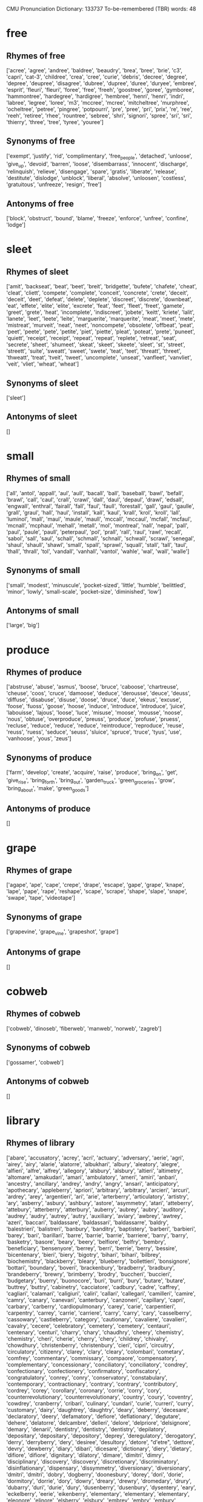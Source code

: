 # -*- mode: org; mode: visual-line; -*-
CMU Pronunciation Dictionary: 133737
To-be-remembered (TBR) words: 48
* free
** Rhymes of free
['acree', 'agree', 'andree', 'baldree', 'beaudry', 'brea', 'bree', 'brie', 'c3', 'capri', 'cat-3', 'childree', 'crea', 'cree', 'curie', 'debris', 'decree', 'degree', 'depree', 'deupree', 'disagree', 'dubree', 'dupree', 'duree', 'duryee', 'embree', 'esprit', 'fleuri', 'fleuri', 'foree', 'free', 'freeh', 'goostree', 'goree', 'gymboree', 'hammontree', 'hardegree', 'hardigree', 'hembree', 'henri', 'henri', 'indri', 'labree', 'legree', 'loree', 'm3', 'mccree', 'mcree', 'mitcheltree', 'murphree', 'ocheltree', 'petree', 'pingree', 'potpourri', 'pre', 'pree', 'pri', 'prix', 're', 'ree', 'reeh', 'retiree', 'rhee', 'rountree', 'sebree', 'shri', 'signori', 'spree', 'sri', 'sri', 'thierry', 'three', 'tree', 'tyree', 'youree']
** Synonyms of free
['exempt', 'justify', 'rid', 'complimentary', 'free_people', 'detached', 'unloose', 'give_up', 'devoid', 'barren', 'loose', 'disembarrass', 'innocent', 'discharge', 'relinquish', 'relieve', 'disengage', 'spare', 'gratis', 'liberate', 'release', 'destitute', 'dislodge', 'unblock', 'liberal', 'absolve', 'unloosen', 'costless', 'gratuitous', 'unfreeze', 'resign', 'free']
** Antonyms of free
['block', 'obstruct', 'bound', 'blame', 'freeze', 'enforce', 'unfree', 'confine', 'lodge']
* sleet
** Rhymes of sleet
['amit', 'backseat', 'beat', 'beet', 'breit', 'bridgette', 'bufete', 'chafete', 'cheat', 'cleat', 'cliett', 'compete', 'complete', 'conceit', 'concrete', 'crete', 'deceit', 'deceit', 'deet', 'defeat', 'delete', 'deplete', 'discreet', 'discrete', 'downbeat', 'eat', 'effete', 'elite', 'elite', 'excrete', 'feat', 'feet', 'fleet', 'freet', 'gamete', 'greet', 'grete', 'heat', 'incomplete', 'indiscreet', 'jobete', 'keitt', 'kriete', 'lalit', 'lanete', 'leet', 'leete', 'leite', 'marguerite', 'marquerite', 'meat', 'meet', 'mete', 'mistreat', 'murveit', 'neat', 'neet', 'noncompete', 'obsolete', 'offbeat', 'peat', 'peet', 'peete', 'pete', 'petite', 'piet', 'piette', 'pleat', 'poteat', 'prete', 'puneet', 'quiett', 'receipt', 'receipt', 'repeat', 'repeat', 'replete', 'retreat', 'seat', 'secrete', 'sheet', 'shumeet', 'skeat', 'skeet', 'skeete', 'sleet', 'st', 'street', 'streett', 'suite', 'sweatt', 'sweet', 'swete', 'teat', 'teet', 'threatt', 'threet', 'thweatt', 'treat', 'tveit', 'tweet', 'uncomplete', 'unseat', 'vanfleet', 'vanvliet', 'veit', 'vliet', 'wheat', 'wheat']
** Synonyms of sleet
['sleet']
** Antonyms of sleet
[]
* small
** Rhymes of small
['all', 'antol', 'appall', 'aul', 'aull', 'bacall', 'ball', 'baseball', 'bawl', 'befall', 'brawl', 'call', 'caul', 'crall', 'crawl', 'dall', 'daul', 'depaul', 'drawl', 'edsall', 'engwall', 'enthral', 'fairall', 'fall', 'faul', 'faull', 'forestall', 'gall', 'gaul', 'gaulle', 'grall', 'graul', 'hall', 'haul', 'install', 'kall', 'kaul', 'krall', 'krol', 'kroll', 'lall', 'luminol', 'mall', 'maul', 'maule', 'maull', 'mccall', 'mccaul', 'mcfall', 'mcfaul', 'mcnall', 'mcphaul', 'mehall', 'metall', 'mol', 'montreal', 'nall', 'nepal', 'pall', 'paul', 'paule', 'paull', 'peterpaul', 'pol', 'prall', 'rall', 'raul', 'rawl', 'recall', 'sabol', 'sall', 'saul', 'schall', 'schmall', 'schnall', 'schwall', 'scrawl', 'senegal', 'shaul', 'shaull', 'shawl', 'small', 'spall', 'sprawl', 'squall', 'stall', 'tall', 'taul', 'thall', 'thrall', 'tol', 'vandall', 'vanhall', 'vantol', 'wahle', 'wal', 'wall', 'walle']
** Synonyms of small
['small', 'modest', 'minuscule', 'pocket-sized', 'little', 'humble', 'belittled', 'minor', 'lowly', 'small-scale', 'pocket-size', 'diminished', 'low']
** Antonyms of small
['large', 'big']
* produce
** Rhymes of produce
['abstruse', 'abuse', 'asmus', 'boose', 'bruce', 'caboose', 'chartreuse', 'cheuse', 'coos', 'cruce', 'damoose', 'deduce', 'derousse', 'deuce', 'deuss', 'diffuse', 'disabuse', 'disuse', 'doose', 'druce', 'duce', 'ekeus', 'excuse', 'foose', 'fuoss', 'goose', 'hoose', 'induce', 'introduce', 'introduce', 'juice', 'labouisse', 'lajous', 'loose', 'luce', 'misuse', 'moose', 'mousse', 'noose', 'nous', 'obtuse', 'overproduce', 'preuss', 'produce', 'profuse', 'pruess', 'recluse', 'reduce', 'reduce', 'reduce', 'reintroduce', 'reproduce', 'reuse', 'reuss', 'ruess', 'seduce', 'seuss', 'sluice', 'spruce', 'truce', 'tyus', 'use', 'vanhoose', 'yous', 'zeus']
** Synonyms of produce
['farm', 'develop', 'create', 'acquire', 'raise', 'produce', 'bring_on', 'get', 'give_rise', 'bring_forth', 'bring_out', 'garden_truck', 'green_groceries', 'grow', 'bring_about', 'make', 'green_goods']
** Antonyms of produce
[]
* grape
** Rhymes of grape
['agape', 'ape', 'cape', 'crepe', 'drape', 'escape', 'gape', 'grape', 'knape', 'lape', 'pape', 'rape', 'reshape', 'scape', 'scrape', 'shape', 'slape', 'snape', 'swape', 'tape', 'videotape']
** Synonyms of grape
['grapevine', 'grape_vine', 'grapeshot', 'grape']
** Antonyms of grape
[]
* cobweb
** Rhymes of cobweb
['cobweb', 'dinoseb', 'fiberweb', 'manweb', 'norweb', 'zagreb']
** Synonyms of cobweb
['gossamer', 'cobweb']
** Antonyms of cobweb
[]
* library
** Rhymes of library
['abare', 'accusatory', 'acrey', 'acri', 'actuary', 'adversary', 'aerie', 'agri', 'airey', 'airy', 'alarie', 'alatorre', 'albukhari', 'albury', 'aleatory', 'alegre', 'alfieri', 'alfre', 'alfrey', 'allegory', 'alsbury', 'alsbury', 'altieri', 'altimetry', 'altomare', 'amakudari', 'amari', 'ambulatory', 'ameri', 'amiri', 'anbari', 'ancestry', 'ancillary', 'andrey', 'andry', 'angry', 'ansari', 'anticipatory', 'apothecary', 'appleberry', 'apriori', 'arbitrary', 'arbitrary', 'arcieri', 'arcuri', 'ardrey', 'arey', 'argentieri', 'ari', 'arie', 'arterberry', 'articulatory', 'artistry', 'ary', 'asberry', 'asbury', 'ashbury', 'astore', 'asymmetry', 'atari', 'atteberry', 'attebury', 'atterberry', 'atterbury', 'auberry', 'aubrey', 'aubry', 'auditory', 'audrey', 'audry', 'autrey', 'autry', 'auxiliary', 'aviary', 'awbrey', 'awtrey', 'azeri', 'baccari', 'baldassare', 'baldassari', 'baldassarre', 'baldry', 'balestrieri', 'balistreri', 'banbury', 'banditry', 'baptistery', 'barberi', 'barbieri', 'barey', 'bari', 'barillari', 'barre', 'barrie', 'barrie', 'barriere', 'barry', 'barry', 'basketry', 'basore', 'beary', 'beery', 'belfiore', 'belfry', 'bembry', 'beneficiary', 'bensenyore', 'berrey', 'berri', 'berrie', 'berry', 'bessire', 'bicentenary', 'bieri', 'biery', 'bigotry', 'bihari', 'bihari', 'bilbrey', 'biochemistry', 'blackberry', 'bleary', 'blueberry', 'bollettieri', 'bonsignore', 'bottari', 'boundary', 'boveri', 'brackenbury', 'bradberry', 'bradbury', 'brandeberry', 'brewry', 'brimberry', 'brodry', 'buccheri', 'buccieri', 'budgetary', 'buerry', 'buonocore', 'buri', 'burri', 'bury', 'butare', 'butare', 'buttrey', 'buttry', 'cabinetry', 'cacciatore', 'cadbury', 'cadre', 'caffrey', 'cagliari', 'calamari', 'caligiuri', 'caliri', 'callari', 'callegari', 'camilleri', 'camire', 'camry', 'canary', 'canevari', 'canterbury', 'canzoneri', 'capillary', 'capri', 'carbary', 'carberry', 'cardiopulmonary', 'carey', 'carie', 'carpentieri', 'carpentry', 'carrey', 'carrie', 'carriere', 'carry', 'carry', 'cary', 'casselberry', 'cassowary', 'castleberry', 'category', 'cautionary', 'cavaliere', 'cavalieri', 'cavalry', 'cecere', 'celebratory', 'cemetery', 'cemetery', 'centauri', 'centenary', 'centuri', 'charry', 'chary', 'chaudhry', 'cheery', 'chemistry', 'chemistry', 'cheri', 'cherie', 'cherry', 'chery', 'childrey', 'chivalry', 'chowdhury', 'christenberry', 'christenbury', 'cieri', 'cipri', 'circuitry', 'circulatory', 'citizenry', 'clarey', 'clary', 'cleary', 'colombari', 'cometary', 'comfrey', 'commentary', 'commissary', 'compaore', 'compensatory', 'complementary', 'concessionary', 'conciliatory', 'conciliatory', 'condrey', 'confectionary', 'confectionery', 'confirmatory', 'confiscatory', 'congratulatory', 'conrey', 'conry', 'conservatory', 'constabulary', 'contemporary', 'contractionary', 'contrary', 'contrary', 'contributory', 'cordrey', 'corey', 'corollary', 'coronary', 'corrie', 'corry', 'cory', 'counterrevolutionary', 'counterrevolutionary', 'country', 'coury', 'coventry', 'cowdrey', 'cranberry', 'cribari', 'culinary', 'cundari', 'curie', 'curreri', 'curry', 'customary', 'dairy', 'daughtrey', 'daughtry', 'deary', 'deberry', 'decesare', 'declaratory', 'deery', 'defamatory', 'defiore', 'deflationary', 'degutare', 'dehere', 'delatorre', 'delcambre', 'delleri', 'delore', 'delpriore', 'delsignore', 'demary', 'denarii', 'dentistry', 'dentistry', 'dentistry', 'depilatory', 'depositary', 'depositary', 'depository', 'deprey', 'deregulatory', 'derogatory', 'derry', 'derryberry', 'dery', 'desiree', 'desultory', 'detore', "d'etre", 'dettore', 'devry', 'dewberry', 'diary', 'dibari', 'dicesare', 'dictionary', 'diery', 'dietary', 'difiore', 'difiore', 'dignitary', 'dilatory', 'dimare', 'dimitri', 'dimry', 'disciplinary', 'discovery', 'discovery', 'discretionary', 'discriminatory', 'disinflationary', 'dispensary', 'dissymmetry', 'diversionary', 'diversionary', 'dmitri', 'dmitri', 'dobry', 'dogberry', 'doonesbury', 'dorey', 'dori', 'dorie', 'dormitory', 'dorrie', 'dory', 'dowry', 'dreary', 'drewry', 'dromedary', 'drury', 'dubarry', 'duri', 'durie', 'dury', 'dusenberry', 'dusenbury', 'dysentery', 'eary', 'eckelberry', 'eerie', 'eikenberry', 'elementary', 'elementary', 'elementary', 'eleonore', 'elinore', 'elsberry', 'elsbury', 'embrey', 'embry', 'embury', 'emissary', 'emry', 'entry', 'epistolary', 'erie', 'esrey', 'essary', 'estuary', 'etcheverry', 'euphory', 'eury', 'every', 'evidentiary', 'evidentiary', 'evolutionary', 'evolutionary', 'evolutionary', 'evolutionary', 'exclusionary', 'excretory', 'exculpatory', 'expansionary', 'expansionary', 'expeditionary', 'expiratory', 'expiry', 'explanatory', 'exploratory', 'extraordinary', 'extraordinary', 'eyrie', 'fabbri', 'fabri', 'fabry', 'facemire', 'fairey', 'fairy', 'falconry', 'farrey', 'farry', 'faulkenberry', 'feb', 'february', 'february', 'february', 'february', 'february', 'ferrari', 'ferreri', 'ferri', 'ferrie', 'ferry', 'fery', 'fiduciary', 'fiore', 'fiori', 'fitzhenry', 'fleury', 'florey', 'flori', 'florrie', 'florry', 'flory', 'flury', 'forestry', 'forie', 'formulary', 'forrey', 'forry', 'fortenberry', 'foundry', 'fragmentary', 'francesmary', 'frankenberry', 'frary', 'freemasonry', 'fujimori', 'funari', 'functionary', 'funerary', 'furey', 'furnari', 'fury', 'gaboury', 'gadberry', 'gadgetry', 'gadoury', 'gallantry', 'gantry', 'garey', 'gari', 'garrey', 'garry', 'garry', 'gary', 'gary', 'gaspari', 'gearey', 'geary', 'gehry', 'gentry', 'geochemistry', 'geoffrey', 'geometry', 'gerri', 'gerrie', 'gerry', 'gery', 'gimmickry', 'giuffre', 'glengarry', 'glori', 'glory', 'godfrey', 'goldsberry', 'gooseberry', 'gorey', 'gori', 'gortari', 'gory', 'granberry', 'grandberry', 'granieri', 'gregori', 'grocery', 'gualtieri', 'guarneri', 'guarnieri', 'guedry', 'guerrieri', 'guthrie', 'hackberry', 'hairy', 'halbutogullari', 'hallucinatory', 'hanberry', 'hanbury', 'hansberry', 'hansbury', 'hara-kiri', 'harare', 'harbory', 'hari', 'hariri', 'harry', 'hattori', 'haury', 'helotry', 'hemry', 'hendry', 'henneberry', 'henri', 'henry', 'heraldry', 'hereditary', 'herre', 'hickory', 'history', 'hoary', 'hockenberry', 'hockenbury', 'holtry', 'honorary', 'hori', 'howry', 'huckleberry', 'humfrey', 'humphery', 'humphery', 'humphrey', 'humphrey', 'humphry', 'humphry', 'hungry', 'husbandry', 'idolatry', 'idrocarburi', 'ikenberry', 'illusionary', 'imagery', 'imagery', 'imaginary', 'imari', 'incantatory', 'incendiary', 'industri', 'industrie', 'industry', 'infantry', 'inflammatory', 'inflationary', 'inhibitory', 'inquiry', 'inquiry', 'inscore', 'interdisciplinary', 'intermarry', 'intermediary', 'intermediary', 'interplanetary', 'interrogatory', 'intrie', 'intrieri', 'inventory', 'investigatory', 'involuntary', 'irey', 'irimajiri', 'irizarry', 'itinerary', 'ivory', 'jaffrey', 'jan.', 'january', 'jeffrey', 'jeffry', 'jere', 'jeri', 'jerri', 'jerrie', 'jerry', 'jewelry', 'jewelry', 'jewry', 'jiri', 'joffrey', 'jory', 'judiciary', 'jury', 'kairey', 'kaori', 'kari', 'karry', 'kary', 'kashmiri', 'keary', 'kerrey', 'kerri', 'kerry', 'kgori', 'khouri', 'khoury', 'kilbury', 'kimrey', 'kingrey', 'kingsbury', 'kiniry', 'kiri', 'komori', 'korey', 'korry', 'kory', 'kouri', 'koury', 'krumrey', 'kumouri', 'kuranari', 'kury', 'laboratory', 'lamarre', 'lamprey', 'landry', 'lansberry', 'lantry', 'lapidary', 'laprairie', 'larry', 'lary', 'latorre', 'laudatory', 'laughrey', 'laundry', 'laurey', 'lauri', 'lauri', 'laurie', 'laurie', 'laury', 'lavatory', 'laverdiere', 'laverdure', 'lawrie', 'lawry', 'lazzari', 'leary', 'leatherberry', 'leatherbury', 'leery', 'legare', 'legendary', 'lepore', 'lettieri', 'liberatore', 'library', 'licari', 'liguori', 'lineberry', 'lipari', 'liquori', 'literary', 'loghry', 'lohrey', 'londonderry', 'lorey', 'lori', 'lorie', 'lorrie', 'lorry', 'lory', 'loughrey', 'loughry', 'lounsberry', 'lourie', 'loury', 'lowrey', 'lowrie', 'lowry', 'luminary', 'lurie', 'maberry', 'mabrey', 'macari', 'machinery', 'macquarrie', 'macri', 'macsharry', 'madry', 'maestri', 'magri', 'malary', 'mandatory', 'mangieri', 'manry', 'maori', 'marberry', 'marbry', 'marbury', 'mari', 'marjorie', 'marjory', 'marksberry', 'marry', 'martire', 'mary', 'mascari', 'maseri', 'masonry', 'masri', 'massari', 'mauceri', 'maugeri', 'mauri', 'maurie', 'maury', 'mayberry', 'maybury', 'mccaffery', 'mccaffrey', 'mccarey', 'mccarry', 'mccary', 'mcclary', 'mccleary', 'mccleery', 'mcclory', 'mccorry', 'mccrary', 'mccreary', 'mccreery', 'mccrorey', 'mccrory', 'mcelderry', 'mcelmurry', 'mcgarry', 'mcgary', 'mcgeary', 'mcgilvray', 'mcglory', 'mcgrory', 'mchenry', 'mckendree', 'mckendry', 'mckinstry', 'mckree', 'mclaury', 'mcleary', 'mcmurtrey', 'mcmurtry', 'mcnairy', 'mcnary', 'mcneary', 'mcquarrie', 'mcquary', 'mcqueary', 'mcquerry', 'mcrorie', 'mcsherry', 'meharry', 'mercenary', 'mercure', 'mercuri', 'merrie', 'merry', 'metairie', 'mickelberry', 'middlebury', 'migliore', 'migratory', 'military', 'military', 'mimicry', 'ministry', 'ministry', 'missionary', 'missouri', 'mistry', 'mitre', 'miyamori', 'moceri', 'mokry', 'molinari', 'momentary', 'monastery', 'moncure', 'mondadori', 'mondry', 'monetary', 'montanari', 'montazeri', 'montefiore', 'montessori', 'montgomery', 'montuori', 'mooberry', 'morey', 'mori', 'morrie', 'morry', 'mortuary', 'mory', 'motonori', 'moudry', 'moultrie', 'mowrey', 'mowry', 'mudry', 'mulberry', 'mulry', 'multistory', 'mumphrey', 'muri', 'murphrey', 'murray', 'nary', 'neary', 'necessary', 'negri', 'neri', 'newberry', 'newbery', 'newbury', 'nondiscriminatory', 'noninflationary', 'nonmilitary', 'norbury', 'norrie', 'norry', 'numeiri', 'nutri', "o'berry", 'oberry', 'obituary', 'obligatory', 'observatory', "o'leary", 'oleary', 'oliveri', 'olivieri', 'omary', "o'mori", 'omori', 'onofre', 'opry', 'optometry', 'oratory', 'ordinary', 'ori', 'ory', 'oscillatory', 'osprey', 'oteri', 'outlawry', 'pageantry', 'palfrey', 'palmeri', 'palmieri', 'palminteri', 'palmistry', 'paltry', 'pantry', 'paramilitary', 'paratore', 'parry', 'participatory', 'pary', 'pastry', 'patry', 'peary', 'peasantry', 'pecore', 'pecuniary', 'pedantry', 'pedigree', 'peery', 'pelfrey', 'pelphrey', 'pendry', 'penry', 'penury', 'perri', 'perry', 'pesatori', 'pescatore', 'petrey', 'petri', 'petri', 'petrie', 'petry', 'pettry', 'pieri', 'pierie', 'pillsbury', 'pingitore', 'pirie', 'pituitary', 'pituitary', 'planetary', 'pleasantry', 'plumeri', 'poetry', 'polandri', 'polidori', 'polyandry', 'popolare', 'poultry', 'prairie', 'precautionary', 'predatory', 'preliminary', 'preliminary', 'preparatory', 'preparatory', 'primary', 'priore', 'probationary', 'prohibitory', 'promissory', 'proprietary', 'prosperi', 'psychiatry', 'psychiatry', 'pulmonary', 'pumphrey', 'punditry', 'puppetry', 'purgatory', 'puri', 'pusateri', 'pylori', 'quandary', 'quarry', 'quaternary', 'queensberry', 'querry', 'query', 'quesenberry', 'quesinberry', 'quiry', 'quisenberry', 'raineri', 'raneri', 'ranieri', 'ranieri', 'rasbury', 'raspberry', 'reactionary', 'recarey', 'recessionary', 'recore', 'recovery', 'rediscovery', 'reentry', 'reformatory', 'registry', 'regulatory', 'remarry', 'repertory', 'repository', 'respiratory', 'retaliatory', 'retrocessionary', 'revelatory', 'revelry', 'revolutionary', 'ribaldry', 'riflery', 'rittenberry', 'rivalry', 'rocketry', 'roddenberry', 'rorie', 'rory', 'roseberry', 'rosemary', 'rosenberry', 'rotenberry', 'roxbury', 'ruggeri', 'ruggieri', 'ryrie', 'saari', 'sabry', 'safari', 'sainsbury', 'salsberry', 'salutary', 'salvatore', 'salvatori', 'sampre', 'sanctuary', 'sanitary', 'sansbury', 'santore', 'santry', 'sari', 'sartori', 'satisfactory', 'saulsberry', 'saulsbury', 'savagery', 'savary', 'scarberry', 'scarry', 'scary', 'scattergory', 'schembri', 'scintilore', 'scolari', 'scuderi', 'seaberry', 'seabury', 'secondary', 'secretary', 'sedberry', 'sedentary', 'sedore', 'seery', 'semilegendary', 'semilegendary', 'seminary', 'senatore', 'sentry', 'serratore', 'seshadri', 'shangri', 'shari', 'sharry', 'sheri', 'sherri', 'sherrie', 'sherry', 'shinri', 'shirey', 'shorey', 'shrewsberry', 'shrewsbury', 'shukri', 'signatory', 'signori', 'silveri', 'silvestri', 'simsbury', 'singletary', 'singleterry', 'siri', 'sirri', 'sistare', 'skerry', 'slippery', 'sneary', 'solari', 'soleri', 'solitary', 'sorey', 'sorry', 'specthrie', 'spectrometry', 'sperry', 'spiteri', 'spizzirri', 'sprayberry', 'squitieri', 'staffieri', 'stanberry', 'stanbury', 'stansberry', 'stansbury', 'starry', 'stary', 'stationary', 'stationery', 'statuary', 'statutory', 'sterry', 'st_mary', 'stooksbury', 'storey', 'storie', 'story', 'strawberry', 'subsidiary', 'sudberry', 'sudbury', 'sultry', 'summitry', 'sundry', 'sunseri', 'suntory', 'supplementary', 'supplementary', 'sweltry', 'symmetry', 'tagliaferri', 'taglieri', 'tamburri', 'tapestry', 'tarry', 'tassinari', 'tawdry', 'teary', 'telemetry', 'temporary', 'tempore', 'teri', 'terri', 'terrie', 'territory', 'terry', 'tertiary', 'tessitore', 'theory', 'thiery', 'thiry', 'thornberry', 'thornbury', 'thornsberry', 'thornsbury', 'throneberry', 'tiberi', 'tilbury', 'tipperary', 'tirey', 'toiletry', 'topiary', 'torey', 'tori', 'torie', 'tornatore', 'torrey', 'torry', 'tory', 'towry', 'transitory', 'trefry', 'trenary', 'tributary', 'trifari', 'turi', 'turri', 'ulibarri', 'ulrey', 'umphrey', 'undersecretary', 'understory', 'unitary', 'unnecessary', 'unsanitary', 'unwary', 'urinary', 'ury', 'usrey', 'usry', 'valdeshari', 'valeri', 'vanacore', 'vanevery', 'vanstory', 'vari', 'vary', 'veltri', 'venturi', 'verri', 'verry', 'very', 'veterinary', 'vicari', 'vickrey', 'victory', 'vidaurri', 'viguerie', 'villari', 'visionary', 'vitry', 'vocabulary', 'voluntary', 'wandrey', 'wary', 'waterbury', 'watry', 'weaponry', 'weary', 'werry', 'wery', 'westberry', 'westbury', 'wharry', 'wharry', 'wherry', 'wherry', 'whobrey', 'widuri', 'winberry', 'winfrey', 'wintry', 'wiry', 'wizardry', 'wolfrey', 'woodberry', 'woodbury', 'yarberry', 'yasunori', 'yeary', 'yeiri', 'youri', 'yuri', 'yury', 'zachry', 'zampedri', 'zangari', 'zarre', 'zary', 'zealotry', 'zuri']
** Synonyms of library
['depository_library', 'library', 'program_library', 'subroutine_library']
** Antonyms of library
[]
* chair
** Rhymes of chair
['abair', 'adair', 'adaire', 'addair', 'aer', 'affair', 'air', 'alair', 'allaire', 'almaguer', 'altair', 'astaire', 'auclair', 'aware', 'ayre', 'baehr', 'baer', 'bahr', 'bair', 'bancaire', 'bare', 'bear', 'beaufrere', 'behr', 'belair', 'belair', 'belaire', 'bellemare', 'beware', 'bezaire', 'billionaire', 'blair', 'blare', 'boisclair', 'buenos-aires', 'caire', 'canadair', 'care', 'chair', 'cher', 'clair', 'claire', 'clare', 'coderre', 'comair', 'compare', 'concessionaire', 'convair', 'corriere', 'dare', 'darr', 'debonair', 'declare', 'delair', 'derr', 'despair', 'dispair', 'disrepair', 'doctrinaire', 'dreher', 'eau-claire', 'ensnare', 'ere', 'err', 'euromobiliare', 'eyre', 'fair', 'faire', 'fare', 'fehr', 'fer', 'ferre', 'finnair', 'flair', 'flare', 'forswear', 'foursquare', 'fraire', 'frere', 'freyre', 'frontiere', 'gair', 'gare', 'gehr', 'geniere', 'gisclair', 'glare', 'glenayre', 'guerre', 'hair', 'haire', 'hairr', 'hare', 'hehr', 'heir', 'herr', 'herre', 'icelandair', 'impair', 'javier', 'jeanpierre', 'kahre', 'kehr', 'kenmare', 'khmer', 'klare', 'knerr', 'kreher', 'lair', 'lare', 'larosiere', 'laterriere', 'laware', 'leclaire', 'lefrere', 'lehr', 'lemaire', 'macnair', 'mair', 'maire', 'mare', 'maxicare', 'mcnair', 'mehr', 'mer', 'microware', 'midair', 'millionaire', 'moliere', 'montclair', 'multimillionaire', 'multimillionaire', 'nair', 'nationair', "ne'er", "o'hair", 'ohair', "o'hare", 'ohare', 'opere', 'pair', 'pare', 'pear', 'pentair', 'pershare', 'phair', 'pierre', 'pitiesalpetriere', 'plair', 'praxair', 'prayer', 'prepare', 'questionnaire', 'rare', 'reher', 'repair', 'santerre', 'sare', 'sayre', 'scare', 'schehr', 'scherr', 'sehr', 'serr', 'share', 'sherr', 'sinclair', 'skare', 'snare', 'solitaire', 'spare', 'square', 'stair', 'stare', 'stclair', 'st_clair', 'st_claire', 'stehr', 'sterr', 'stpierre', 'st_pierre', 'swear', 'swissair', 'takecare', 'tear', 'terre', 'their', 'there', "they're", 'traer', 'trosclair', 'unaware', 'unfair', 'unfair', 'unfair', 'usair', 'voltaire', 'ware', 'wear', 'wehr', 'werre', 'westair', 'where', 'where', 'whitehair', 'whitehair', 'zehr']
** Synonyms of chair
['chairman', 'death_chair', 'chairperson', 'electric_chair', 'president', 'hot_seat', 'moderate', 'chairwoman', 'lead', 'professorship', 'chair']
** Antonyms of chair
[]
* walk
** Rhymes of walk
['balk', 'calk', 'caulk', 'chalk', 'crosstalk', 'falk', 'falke', 'faulk', 'gawk', 'hauck', 'hauk', 'hauke', 'hawk', 'hawke', 'hok', 'kalk', 'kauk', 'lauck', 'little-rock', 'maroc', 'mauck', 'mauk', 'salk', 'sauk', 'schalk', 'squawk', 'stalk', 'talk', 'valk', 'walk', 'walke', 'yeosock', 'zwack']
** Synonyms of walk
['base_on_balls', 'walking', 'walkway', 'walk', 'take_the_air', 'walk_of_life', 'pass', 'paseo', 'manner_of_walking']
** Antonyms of walk
['ride']
* cart
** Rhymes of cart
['abort', 'agincourt', 'ahart', 'airhart', 'airport', 'allport', 'apart', 'arehart', 'art', 'assort', 'athwart', 'autopart', 'balart', 'banghart', 'banwart', 'barnhardt', 'barnhart', 'bart', 'baumgardt', 'baumgardt', 'baumgart', 'baumgart', 'baumhardt', 'baumhardt', 'bekaert', 'belcourt', 'bernhardt', 'bernhart', 'betancourt', 'betschart', 'betschart', 'bettencourt', 'bickhart', 'billancourt', 'bizmart', 'boart', 'bogart', 'bohart', 'bonaparte', 'borgwardt', 'bort', 'boshart', 'bossart', 'bosshardt', 'bosshart', 'braveheart', 'bridgeport', 'brillhart', 'brookhart', 'brossart', 'brungardt', 'burckhardt', 'burghardt', 'burghart', 'burkart', 'burkhardt', 'burkhart', 'bushart', 'calmart', 'calmart', 'cambridgeport', 'capehart', 'carhart', 'carport', 'cart', 'carte', 'castpart', 'cathcart', 'cavort', 'chart', 'cohort', 'comport', 'consort', 'contort', 'cort', 'corte', 'coudersport', 'counterpart', 'counterpart', 'court', 'cowart', 'cozart', 'ct', 'dagenhart', 'dart', 'dartt', 'davenport', 'degenhardt', 'degenhart', 'dehart', 'dellaert', 'denhart', 'depart', 'deport', 'descartes', 'devenport', 'dewart', 'dinehart', 'distort', 'dort', 'dorwart', 'dragonheart', 'duhart', 'dukart', 'earhart', 'earhart', 'earnhardt', 'earnhart', 'earnheart', 'eberhard', 'eberhardt', 'eberhart', 'eckardt', 'eckart', 'eckhardt', 'eckhart', 'ehrhardt', 'ehrhart', 'eisenhardt', 'eisenhart', 'elgart', 'elkhart', 'emhart', 'engelhardt', 'engelhart', 'englehardt', 'englehart', 'enyart', 'erhardt', 'erhart', 'escort', 'escort', 'everhardt', 'everhart', 'exhort', 'export', 'extort', 'faggart', 'fart', 'finarte', 'flockhart', 'flowchart', 'foret', 'fort', 'forte', 'freeport', 'gabehart', 'gabhart', 'gaubert', 'gayhart', 'gayheart', 'gearhart', 'gearhart', 'gearheart', 'gearheart', 'gebhardt', 'gebhart', 'gehrt', 'gelbart', 'gephardt', 'gephart', 'gerhardt', 'gerhart', 'gevaert', 'gierhart', 'go-cart', 'godart', 'goddart', 'goodhart', 'goodheart', 'gort', 'gotthardt', 'goulart', 'gulfport', 'gumport', 'hackbart', 'harcourt', 'hardart', 'hardt', 'hart', 'harte', 'hartt', 'headstart', 'heart', 'hilgart', 'hiriart', 'hjort', 'hjort', 'hobart', 'hoffart', 'homart', 'hughart', 'hughart', 'hughart', 'hyannisport', 'iglehart', 'impart', 'import', 'import', 'interpart', 'isenhart', 'jeancourt', 'jeancourt', 'jumpstart', 'kabart', 'kennebunkport', 'kephart', 'kingsport', 'kirkhart', 'kithcart', 'k-mart', 'kmart', 'kort', 'korte', 'laforte', 'lainhart', 'lamport', 'lanehart', 'laporte', 'leaphart', 'lefcourt', 'leinart', 'leiphart', 'lenhardt', 'lenhart', 'leonhard', 'leonhardt', 'leonhart', 'letarte', 'lienhart', 'linhardt', 'linhart', 'lionheart', 'lockart', 'lockhart', 'lockport', 'looart', 'louart', 'luckhardt', 'lufttransport', 'luikart', 'lukehart', 'mahrt', 'manafort', 'manhart', 'markwardt', 'marquardt', 'marquart', 'mart', 'marte', 'massport', 'mccart', 'mccartt', 'mccort', 'mccourt', 'mckeesport', 'meert', 'meinhardt', 'meinhart', 'minehart', 'misreport', 'moothart', 'morehart', 'morehart', 'morgart', 'mort', 'mostaert', 'mouthpart', 'mozart', 'mozart', 'multipart', 'neidhardt', 'neidhart', 'neuhart', 'newhart', 'newport', 'neyhart', 'nihart', 'norte', 'notebaert', 'ohrt', 'ort', 'outsmart', 'oxcart', 'parpart', 'part', 'parte', 'passport', 'petsmart', 'pickart', 'port', 'porte', 'precourt', 'purport', 'purport', 'quart', 'rancourt', 'rapaport', 'rapoport', 'rapoport', 'rappaport', 'rappoport', 'reexport', 'reichardt', 'reichart', 'reinhardt', 'reinhart', 'report', 'report', 'resort', 'resort', 'resort', 'restart', 'retort', 'rhinehardt', 'rhinehart', 'richardt', 'richart', 'rinehardt', 'rinehart', 'robart', 'rockport', 'rockresort', 'rodarte', 'rothbart', 'schardt', 'schuchardt', 'schuchart', 'schweighardt', 'seaport', 'shippingport', 'short', 'shortt', 'shreveport', 'shugart', 'shughart', 'smart', 'smartt', 'smithhart', 'snort', 'sort', 'southport', 'spaceport', 'sport', 'start', 'steinhardt', 'steinhart', 'steuart', 'stuart', 'stuttgart', 'stuttgart', 'support', 'swart', 'sweetheart', 'sweigart', 'swigart', 'swihart', 'swinehart', 'tart', 'tarte', 'tartt', 'teleport', 'thwart', 'tort', 'torte', 'transport', 'transport', 'tryart', 'tschirhart', 'tygart', 'uart', 'underreport', 'upstart', 'urquhart', 'vaillancourt', 'valcourt', 'vancourt', 'vandervoort', 'vandervort', 'vandevoort', 'vanwart', 'walmart', 'wart', 'weingart', 'weinhardt', 'westport', 'williamsport', 'wisehart', 'wishart', 'yurt', 'zofagart', 'zwart']
** Synonyms of cart
['hale', 'handcart', 'pushcart', 'haul', 'go-cart', 'drag', 'cart']
** Antonyms of cart
[]
* stitch
** Rhymes of stitch
['bewitch', 'bitch', 'blitch', 'britsch', 'ditch', 'enrich', 'enrich', 'fitch', 'fritch', 'fritsch', 'fritsche', 'fritzsche', 'glitch', 'hitch', 'ich', 'itch', 'kitch', 'kitsch', 'klich', 'krych', 'lich', 'mich', 'mitch', 'mitsch', 'niche', 'nitsch', 'nitsche', 'nycz', 'piche', 'pitch', 'pitsch', 'rich', 'riche', 'ritch', 'snitch', 'stich', 'stitch', 'switch', 'triche', 'tritch', 'tritsch', 'twitch', 'unhitch', 'which', 'which', 'wich', 'witch', 'zich']
** Synonyms of stitch
['sew', 'run_up', 'stitch', 'sew_together']
** Antonyms of stitch
[]
* side
** Rhymes of side
['abide', 'allied', 'alongside', 'applied', 'aside', 'astride', 'belied', 'beside', 'beside', 'betide', 'bide', 'bride', 'chide', 'clyde', 'cofide', 'coincide', 'collide', 'complied', 'confide', 'cried', 'decide', 'decried', 'defied', 'denied', 'deride', 'died', 'divide', 'dried', 'dyed', 'eid', 'eide', 'europewide', 'eyed', 'fide', 'flied', 'fried', 'glide', 'guide', 'heid', 'heide', 'hide', 'hyde', "i'd", 'ide', 'implied', 'inside', 'lide', 'lied', 'liquide', 'lyde', 'macbride', 'malahide', 'mcbride', 'mcbryde', 'misapplied', 'misguide', 'nationwide', 'obeid', 'outside', 'oversupplied', 'pied', 'plied', 'pool-side', 'preside', 'preside', 'pride', 'pried', 'provide', 'pryde', 'relied', 'relied', 'replied', 'replied', 'reside', 'reside', 'retried', 'ride', 'scheid', 'schmied', 'schneid', 'seid', 'seide', 'shied', 'side', 'sighed', 'slide', 'snide', 'spied', 'stateside', 'stride', 'subdivide', 'subside', 'supplied', 'syed', 'tide', 'tied', 'tried', 'untied', 'untried', 'upside', 'vide', 'vied', 'westside', "why'd", "why'd", 'wide', 'worldwide', 'wyden']
** Synonyms of side
['incline', 'side_of_meat', 'face', 'position', 'slope', 'side', 'English']
** Antonyms of side
['top']
* locket
** Rhymes of locket
['abbitt', 'adsit', 'affectionate', 'aftermarket', 'aggregate', 'aksamit', 'albeit', 'ambrit', 'anklet', 'annuit', 'appellate', 'audit', 'averitt', 'babbit', 'babbitt', 'babysit', 'badgett', 'baggett', 'balliet', 'banet', 'barkett', 'barlett', 'barnet', 'barret', 'barrett', 'barrett', 'bartlett', 'baskett', 'basnett', 'basset', 'bassett', 'beckett', 'benefit', 'bennet', 'bennett', 'bennitt', 'bernett', 'berrett', 'bickett', 'bickwit', 'billet', 'billett', 'birchett', 'birkett', 'bisset', 'bissett', 'blackett', 'blancett', 'blanchet', 'blanchett', 'blanket', 'blansett', 'blewett', 'blewitt', 'blissett', 'blodgett', 'bobbett', 'bobbitt', 'bohnet', 'bonnett', 'bonwit', 'booklet', 'boyett', 'bracket', 'brackett', 'bramblett', 'bramlet', 'bramlett', 'bridget', 'bridgett', 'bridgette', 'brigitte', 'brockett', 'brumett', 'brumit', 'brumitt', 'brummet', 'brummett', 'brummitt', 'brunett', 'bucket', 'budget', 'buffett', 'bullitt', 'burchett', 'burdett', 'burgett', 'burket', 'burkett', 'burkitt', 'burnet', 'burritt', 'burtnett', 'candidate', 'capitulate', 'careunit', 'carteret', 'catlett', 'catrett', 'cavett', 'cavitt', 'charbonnet', 'chargit', 'charlet', 'chaumet', 'chavalit', 'clagett', 'claggett', 'climate', 'cluett', 'cobbett', 'cohabit', 'collegiate', 'collet', 'collett', 'colquitt', 'commensurate', 'condit', 'conditt', 'conduit', 'conduit', 'conduit', 'connett', 'corbet', 'corbett', 'corbit', 'corbitt', 'corlett', 'cornett', 'coslett', 'cramblit', 'credit', 'cricket', 'crockett', 'crossett', 'crummett', 'cubit', 'culprit', 'cupit', 'cuppett', 'curlett', 'daggett', 'dammit', 'daspit', 'dawit', 'debit', 'decrepit', 'dejarnett', 'delashmit', 'demeritt', 'dennett', 'deorbit', 'deposit', 'desmet', 'desperate', 'desperate', 'dewit', 'digit', 'dimmitt', 'disparate', 'disparate', 'disproportionate', 'doggett', 'dorset', 'dorsett', 'dossett', 'doubet', 'douthett', 'drackett', 'drewett', 'drolet', 'dronet', 'duckett', 'duffett', 'dummitt', 'dunnett', 'durrett', 'ecevit', 'edgett', 'ehret', 'electorate', 'elicit', 'ellett', 'emasculate', 'emmet', 'emmett', 'emmit', 'emmitt', 'enitt', 'errett', 'eternit', 'euromarket', 'everitt', 'evett', 'evitt', 'exhibit', 'exit', 'fassett', 'faucett', 'fausett', 'favorite', 'fawcett', 'fickett', 'fidget', 'fitchett', 'follett', 'forfeit', 'foskett', 'fossett', 'fugett', 'fugitt', 'gallet', 'gambit', 'gamet', 'gannett', 'garbett', 'garett', 'garnett', 'garret', 'garrett', 'garrett', 'garritt', 'gassett', 'gavitt', 'gehret', 'gelett', 'genet', 'gennett', 'gerrit', 'gilgit', 'gillet', 'goffinet', 'gonet', 'gossett', 'granite', 'gravett', 'gravitt', 'gressett', 'grimmett', 'grissett', 'gruet', 'guesstimate', 'gullett', 'gurit', 'gurit', 'hackett', 'haggett', 'haidet', 'halfwit', 'hallet', 'hallett', 'hamblet', 'hamlet', 'hamlett', 'hammett', 'hammitt', 'hanchett', 'hardnett', 'hargett', 'harnett', 'hartnett', 'haskett', 'haslett', 'hassett', 'hatchett', 'haymarket', 'hayslett', 'hazlett', 'helget', 'herget', 'heskett', 'hewett', 'hewitt', 'hewlett', 'hibbett', 'hoblit', 'hockett', 'hodnett', 'hogsett', 'hollett', 'hornet', 'howitt', 'howlett', 'huggett', 'hughett', 'hughett', 'hughlett', 'hughlett', 'hulet', 'hulett', 'hulett', 'hullett', 'huyett', 'hypermarket', 'illegitimate', 'illuminate', 'inabinet', 'inappropriate', 'inaugurate', 'indeterminate', 'inordinate', 'intermarket', 'intermediate', 'intermediate', 'invigorate', 'inviolate', 'irit', 'islet', 'it', 'jacket', 'jackett', 'janet', 'jennett', 'jesuit', 'jewett', 'jewitt', 'jowett', 'juckett', 'junket', 'kellett', 'kermit', 'kievit', 'kiewit', 'kikwit', 'kilobit', 'kimmet', 'kimmitt', 'kinnett', 'kismet', 'kivett', 'knackstedt', 'kopit', 'kredit', 'kruttschnitt', 'kurnit', 'lancit', 'langfitt', 'leavitt', 'ledet', 'leget', 'leggett', 'leggitt', 'legit', 'leibovit', 'levett', 'levit', 'levitt', 'levitte', 'ligget', 'liggett', 'lindstedt', 'linnet', 'lippitt', 'lipsett', 'locket', 'lockett', 'lookit', 'lovett', 'lovitt', 'luckett', 'lundstedt', 'maffett', 'mahlstedt', 'maisonet', 'mallet', 'mallett', 'marett', 'margaret', 'margaret', 'marget', 'market', 'marlett', 'marquerite', 'marrett', 'massett', 'matchett', 'megabit', 'mellett', 'meritt', 'merrett', 'merrit', 'merritt', 'midgett', 'millett', 'minet', 'minit', 'modesitt', 'moet', 'moffet', 'moffett', 'moffit', 'moffitt', 'mohit', 'mollet', 'mollett', 'monett', 'monnett', 'moret', 'muavenet', 'mudgett', 'mullett', 'multimarket', 'murrelet', 'naisbitt', 'naisbitt', 'nantucket', 'neblett', 'nenet', 'neponset', 'nesbit', 'nesbitt', 'nevitt', 'niblett', 'nisbett', 'noblett', 'noblitt', 'nolet', 'nugget', 'obit', 'odelet', 'ouellet', 'ovitt', 'packet', 'packett', 'padget', 'padgett', 'padgitt', 'palate', 'parfitt', 'parlett', 'parrett', 'patchett', 'pawtucket', 'pellett', 'perquisite', 'perret', 'perrett', 'perritt', 'pertuit', 'petitt', 'pettet', 'pettit', 'pettitt', 'pewitt', 'picket', 'pickett', 'pictet', 'piet', 'piglet', 'pinkett', 'plaskett', 'plaudit', 'plenet', 'plunkett', 'plunkitt', 'poinsett', 'pollet', 'pollett', 'pollitt', 'porritt', 'postit', 'prelate', 'prewett', 'prewitt', 'prichett', 'prickett', 'pritchett', 'privett', 'proffit', 'proffitt', 'profit', 'profitt', 'prudit', 'pruiett', 'pruitt', 'public-spirit', 'puckett', 'puget', 'pulpit', 'punit', 'puppet', 'rabbit', 'rabbitt', 'racket', 'racquet', 'randlett', 'reckitt', 'recommit', 'redditt', 'reffett', 'reffitt', 'renuzit', 'respite', 'revisit', 'ribbit', 'rickett', 'rimpochet', 'ringgit', 'rivett', 'robnett', 'rockett', 'rowlett', 'russet', 'russett', 'sackett', 'safrit', 'samet', 'sammet', 'sanskrit', 'sarrett', 'sasnett', 'scarlett', 'secret', 'senate', 'sennett', 'separate', 'sesit', 'sextuplet', 'shackett', 'shacklett', 'sharrett', 'sherrit', 'sherritt', 'shifflet', 'shifflett', 'shiflet', 'shiflett', 'shiplett', 'signet', 'sinnett', 'smurfit', 'solicit', 'sonnet', 'spirit', 'starlit', 'starrett', 'stennett', 'sterett', 'sterrett', 'stinnett', 'stockett', 'stockmarket', 'stuff-it', 'sublett', 'summit', 'summitt', 'supermarket', 'supersecret', 'surrett', 'tacit', 'tackett', 'tackitt', 'tarbet', 'tebbit', 'telecredit', 'telemarket', 'templet', 'thicket', 'tibbett', 'ticket', 'tillett', 'tippett', 'tippit', 'tippitt', 'tlingit', 'tollett', 'torbett', 'tourniquet', 'transit', 'tribbett', 'trichet', 'trickett', 'triplett', 'trippett', 'trivett', 'tuckett', 'turbett', 'ultraviolet', 'unit', 'verit', 'verrett', 'vinet', 'violet', 'violet', 'visit', 'wernet', 'whitsett', 'whitsett', 'whitsitt', 'whitsitt', 'whittet', 'whittet', 'whodunit', 'wickett', 'widget', 'willet', 'willett', 'wilmet', 'winget', 'wingett', 'winnett', 'winsett', 'winslet', 'winslett', 'zammit', 'zeimet']
** Synonyms of locket
['locket']
** Antonyms of locket
[]
* move
** Rhymes of move
['approve', 'behoove', 'disapprove', 'disprove', 'duve', 'groove', 'improve', 'juve', 'move', 'prove', 'remove', 'struve', 'stueve', 'stuve', 'veuve', "you've"]
** Synonyms of move
['displace', 'motion', 'go', 'impress', 'relocation', 'motivate', 'prompt', 'make_a_motion', 'affect', 'propel', 'strike', 'movement', 'run', 'be_active', 'motility', 'move', 'proceed', 'locomote', 'act', 'actuate', 'incite', 'travel']
** Antonyms of move
['stay_in_place', 'stay', 'refrain', 'stand_still', 'rest']
* egg
** Rhymes of egg
['beg', 'begg', 'clegg', 'cregg', 'egg', 'egge', 'gegg', 'greg', 'gregg', 'hegg', 'hegge', 'imreg', 'keg', 'kegg', 'kreg', 'leg', 'legg', 'legge', 'meg', 'neg', 'peg', 'pegg', 'reg', 'segue', 'tegge', 'vegh']
** Synonyms of egg
['eggs', 'ball', 'orchis', 'nut', 'egg', 'bollock', 'testis', 'ballock', 'testicle']
** Antonyms of egg
[]
* sneeze
** Rhymes of sneeze
['abductees', 'abdulaziz', 'absentees', 'abts', 'adoptees', 'adorees', 'agrees', 'amputees', 'andries', 'annamese', "apc's", 'appease', 'appointees', 'ashis', 'attendees', "aujourd'hui's", 'aziz', 'balinese', 'beas', "bee's", 'bees', 'beese', 'belize', 'bes', "bibi's", "bibi's", 'brees', 'breese', 'breeze', 'briese', 'brunjes', "b's", "b.'s", 'b.s', 'burmese', 'cadiz', 'cantonese', "capri's", 'ccs', 'c.d.s', 'cds', 'cees', 'cheese', 'chemise', 'chinese', 'conferees', 'congolese', 'crees', "c's", "c.'s", 'c.s', 'deas', 'decrees', "dee's", 'dees', 'deese', 'defrees', 'defries', 'degrees', 'deis', 'delouis', 'deportees', 'designees', 'detainees', 'devotees', 'disagrees', 'disease', 'displease', 'draftees', 'drees', 'dreese', 'dreis', "d's", "d.'s", 'd.s', 'duvrees', 'ease', 'enlistees', 'enrollees', "e's", "e.'s", 'e.s', 'escapees', "esprit's", 'expertise', 'faries', 'fees', 'feese', 'fejes', 'fleas', 'flees', 'foresees', 'franchisees', "franchisees'", 'francies', 'freas', 'frease', "freeh's", 'frees', 'freese', 'freeze', 'freis', 'frese', 'friese', 'frieze', 'friis', 'furches', "gee's", 'geez', 'geeze', 'gies', 'greis', 'griese', "g's", "g.'s", 'g.s', "guarantee's", 'guarantees', 'guaranties', "guaranty's", "hardee's", 'hees', 'heese', "he's", 'honorees', 'indochinese', 'inductees', 'internees', 'interviewees', 'interviewees', 'invitees', 'japanese', 'javanese', 'jaycees', 'jeanlouis', 'jees', 'jeez', 'jeeze', 'journalese', 'keas', "kee's", 'kees', 'keese', 'keyes', "keyes'", "key's", 'keys', "klee's", 'klees', 'knees', 'kreis', 'kriese', "lapd's", 'leas', "lee's", 'lees', 'lessees', 'licensees', 'liese', "li's", 'louise', 'maltese', "marie's", 'mcaleese', 'mcclees', "mcgee's", "mckee's", 'mclees', 'mcnease', 'mcnees', 'mease', 'mees', 'meis', 'menees', 'neas', 'nease', 'nees', 'neese', 'neis', 'nepalese', "nestle's", 'niese', "nominee's", 'nominees', 'ortiz', 'overseas', 'parolees', 'pawnees', "pc's", 'pcs', 'peas', 'pease', 'pleas', 'please', 'plese', 'potpourris', 'powerpcs', "powerpcs'", 'preas', 'preis', "p's", "p.'s", 'p.s', 'reas', 'rees', "referee's", 'referees', 'reis', 'reprise', 'resignees', "retiree's", "retirees'", 'retirees', 'returnees', 'riese', 'ruiz', 'rupees', 'rwandese', 'rwandese', 'saez', 'scorsese', 'scortese', "sea's", 'seas', 'sease', 'sees', 'seese', 'seize', 'senegalese', "she's", 'siamese', 'sies', 'sinhalese', 'sinise', 'skees', 'skis', 'sleaze', 'sneeze', "soonyi's", 'speas', 'spease', 'spees', 'spiess', 'sprees', 'squeeze', 'stds', 'stees', 'sudanese', 'taiwanese', 'talese', 'teas', 'tease', 'tees', "tennessee's", 'these', 'thies', "three's", 'threes', 'timorese', 'trainees', 'trapeze', 'trease', 'trees', 'treese', "trustee's", 'trustees', "trustees'", "t's", "t.'s", 't.s', "tt's", "ulee's", 'underseas', 'unease', ')un-parentheses', 'vees', 'vertrees', 'vries', "v's", "v.'s", 'v.s', 'wease', 'weese', 'wheeze', 'wheeze', 'wiese', 'yeas', 'zeese', 'zeis', "z's", "z.'s"]
** Synonyms of sneeze
['sneezing', 'sternutation', 'sneeze']
** Antonyms of sneeze
[]
* faucet
** Rhymes of faucet
['aamodt', 'abbot', 'abbott', 'accredit', 'accurate', 'adequate', 'advocate', 'affectionate', 'affidavit', 'affiliate', 'affricate', 'agate', 'aggregate', 'ahranat', 'alegrett', 'altergott', 'alternate', 'amiot', 'amulet', 'animate', 'applet', 'appropriate', 'approximate', 'arbuthnot', 'argot', 'arnot', 'articulate', 'associate', 'associate', 'autopilot', 'baccalaureate', 'bacot', 'baggott', 'ballot', 'bamut', 'bandit', 'banquet', 'barbiturate', 'baronet', 'barratt', 'basket', 'becket', 'belet', 'benet', 'benguet', 'bennett', 'beret', 'bernat', 'bicarbonate', 'bielat', 'bigot', 'billet', 'biscuit', 'blahut', 'blanket', 'bluebonnet', 'bonnet', 'boomlet', 'bracelet', 'branchlet', 'breadbasket', 'breguet', 'bridget', 'brisket', 'bucket', 'buffet', 'bulat', 'bullet', 'cabinet', 'cabinet', 'cabot', 'calcutt', 'callicutt', 'calvet', 'carat', 'carbohydrate', 'carnett', 'carpet', 'carrot', 'carrot', 'cashatt', 'casket', 'cassatt', 'celebate', 'celibate', 'certificate', 'chajet', 'chaput', 'chariot', 'charlot', 'charlotte', 'charvat', 'chestnutt', 'cheviot', 'chilcott', 'chilcutt', 'chocolat', 'chocolate', 'cholet', 'circuit', 'civet', 'clampett', 'cliggott', 'climate', 'closet', 'clyatt', 'cohasset', 'comet', 'commensurate', 'compassionate', 'compatriot', 'complicit', 'composite', 'composite', 'confederate', 'conglomerate', 'conn.', 'connecticut', 'considerate', 'consulate', 'consummate', 'coordinate', 'copilot', 'corporate', 'corporate', 'correlate', 'corset', 'cosset', 'cotret', 'covet', 'credit', 'cricket', 'crosthwait', 'crosthwaite', 'cullet', 'curate', 'curnutt', 'cymrot', 'cypriot', 'dauzat', 'deficit', 'definite', 'defollet', 'degenerate', 'delashmutt', 'delegate', 'deliberate', 'deliberate', 'delicate', 'demerit', 'deposit', 'dermot', 'dermott', 'desolate', 'desolate', 'despot', 'diaconate', 'diet', 'digit', 'directorate', 'directorate', 'directorate', 'directorate', 'discredit', 'dispassionate', 'disquiet', 'distillate', 'docket', 'doctorate', 'donat', 'douthat', 'drabenstott', 'droplet', 'dueitt', 'dulcet', 'duplicate', 'dusett', 'eckrote', 'edit', 'effeminate', 'egret', 'eisenhut', 'elaborate', 'electorate', 'electromagnet', 'eliot', 'elliot', 'elliott', 'emirate', 'emmott', 'erakat', 'ergot', 'escott', 'estimate', 'etiquette', 'eurodeposit', 'evatt', 'everett', 'everett', 'exit', 'expatriate', 'explicit', 'explicite', 'exquisite', 'extortionate', 'eyelet', 'facet', 'fachet', 'faggot', 'farragut', 'faucet', 'favorite', 'ferret', 'ferromagnet', 'fluitt', 'fontenot', 'fortunate', 'fortunate', 'franchot', 'frigate', 'furlett', 'gadget', 'gamut', 'gantlet', 'garbutt', 'garnet', 'garratt', 'garriott', 'garrott', 'gasket', 'gauntlet', 'geminate', 'giblet', 'gidget', 'gigot', 'gillott', 'goblet', 'goldblatt', 'govett', 'graduate', 'graduate', 'granat', 'granite', 'gravatt', 'greenblatt', 'greenhut', 'grilliot', 'grillot', 'gullatt', 'gullet', 'guyot', 'gyropilot', 'habit', 'hadnot', 'halibut', 'hamlet', 'harlot', 'harriet', 'harriott', 'hatchet', 'heathcote', 'helmet', 'helmut', 'helot', 'hendershot', 'hendershott', 'hergott', 'hermit', 'herriott', 'hiatt', 'hiott', 'hip-pocket', 'histadrut', 'hocutt', 'hoggatt', 'honeycutt', 'horvat', 'howat', 'howatt', 'howmet', 'hrovat', 'hrovat', 'huneycutt', 'hunnicutt', 'huot', 'hurlbut', 'hurlbutt', 'hyatt', 'idiot', 'illicit', 'illiterate', 'immediate', 'implicit', 'inaccurate', 'inadequate', 'inanimate', 'inarticulate', 'incarnate', 'indefinite', 'indelicate', 'indiscriminate', 'infinite', 'ingot', 'inhabit', 'inherit', 'inhibit', 'innominate', 'inspectorate', 'insubordinate', 'intemperate', 'intercollegiate', 'interoperate', 'interpret', 'intimate', 'intimate', 'intricate', 'intuit', 'invertebrate', 'inveterate', 'iott', 'iscariot', 'jacket', 'jackrabbit', 'jacksdeit', 'jacot', 'janet', 'jarratt', 'jarrett', 'jaskot', 'javett', 'jeanniot', 'jemmott', 'junot', 'kabat', 'kalafut', 'kamradt', 'karat', 'karet', 'kennett', 'ketelhut', 'kiryat', 'knesset', 'knesset', 'knesset', 'kogut', 'kohut', 'kondrat', 'koret', 'kubat', 'kundrat', 'laminate', 'lancelet', 'lancet', 'lanctot', 'lanzet', 'lariat', 'laureate', 'leaflet', 'legate', 'legitimate', 'limit', 'linscott', 'lippincott', 'literate', 'lumet', 'lynott', 'macdermott', 'maggot', 'maginot', 'magnate', 'magnet', 'mailhot', 'mamet', 'manatt', 'marbut', 'margaret', 'market', 'marlatt', 'marriott', 'mascot', 'mashantucket', 'matott', 'mcburnett', 'mcdavitt', 'mcdermitt', 'mcdermot', 'mcdermott', 'mcdevitt', 'mcdivett', 'mcdivitt', 'mcelligott', 'mckevitt', 'mehmet', 'mellott', 'memmott', 'merit', 'merlot', 'merriott', 'methot', 'microcircuit', 'microclimate', 'midget', 'mikrut', 'millet', 'milot', 'minet', 'minot', 'minott', 'minute', 'miot', 'misinterpret', 'missett', 'moderate', 'moffat', 'moffatt', 'monit', 'mowat', 'mowatt', 'mullet', 'multicandidate', 'multifacet', 'muppet', 'musket', 'myatt', 'mynatt', 'mynatt', 'narragansett', 'nawrot', 'nethercutt', 'newmarket', 'nisbet', 'noblet', 'nominate', 'noncorporate', 'nondiscriminate', 'nonprofit', 'northcott', 'northcutt', 'nugett', 'obdurate', 'obstinate', 'octuplet', 'offutt', 'olcott', 'omelet', 'onstott', 'opiate', 'opposite', 'opposite', 'orbit', 'orcutt', 'ozmet', 'packet', 'paget', 'pagett', 'palate', 'palette', 'pallet', 'pallett', 'pamphlet', 'pandit', 'parriott', 'parrot', 'parrott', 'particulate', 'passionate', 'patriarchate', 'patriot', 'patuxet', 'pawtuxet', 'peanut', 'pecot', 'pelchat', 'pellet', 'pelot', 'penultimate', 'pequignot', 'permut', 'perrot', 'pertuit', 'philpot', 'philpott', 'piatt', 'picket', 'pickpocket', 'pieratt', 'piggott', 'pigott', 'pilot', 'pinot', 'pirate', 'pivot', 'planet', 'platelet', 'plummet', 'pocket', 'poet', 'poncet', 'portrait', 'posit', 'postulate', 'predicate', 'predominate', 'premarket', 'prerequisite', 'prescot', 'private', 'privott', 'profit', 'prohibit', 'proletariat', 'prophet', 'proportionate', 'protectorate', 'proximate', 'pundit', 'puppet', 'pyatt', 'pyeatt', 'quiet', 'quintuplet', 'rabbit', 'radiate', 'ramat', 'ratchet', 'ratchet', 'reinterpret', 'remarket', 'remediate', 'rennet', 'requisite', 'reverberate', 'rimpochet', 'riot', 'rivet', 'rochat', 'rocket', 'roseate', 'rosett', 'rosselot', 'sammut', 'scarlet', 'secret', 'secretariat', 'self-portrait', 'senate', 'sennet', 'sennott', 'separate', 'shawmut', 'shawnut', 'shelnutt', 'sherbet', 'silcott', 'silicate', 'simulate', 'sinnott', 'skillet', 'skyrocket', 'snippet', 'socket', 'sonat', 'sonet', 'sonnett', 'sophisticate', 'soviet', 'spigot', 'spirit', 'sprocket', 'stahlhut', 'starlet', 'straitjacket', 'subordinate', 'sultanate', 'summit', 'superdelegate', 'surfeit', 'surratt', 'surrogate', 'swartout', 'swenet', 'syndicate', 'synnott', 'tablet', 'talbot', 'talbott', 'talcott', 'tappet', 'tapscott', 'target', 'target', 'temperate', 'temperate', 'template', 'tenet', 'that', 'ticket', 'tippet', 'toilet', 'traugott', 'trescott', 'trinket', 'triplet', 'triplicate', 'triumvirate', 'trumpet', 'truscott', 'tunicate', 'turandot', 'turcott', 'turgut', 'turret', 'ultimate', 'underestimate', 'undergraduate', 'unfortunate', 'unfortunate', 'unit', 'upmarket', 'vallot', 'velvet', 'violett', 'violett', 'visit', 'vomit', 'vonnegut', 'wainscott', 'wallet', 'wanat', 'wastebasket', 'weisbrot', 'wiatt', 'wicket', 'wicket', 'willamette', 'willcutt', 'willmott', 'wilmot', 'wilmott', 'wilmut', 'wimsatt', 'wolcott', 'wyatt', 'youngblut', 'zagat', 'zarett', 'zealot', 'zealot', 'zovut']
** Synonyms of faucet
['faucet', 'spigot']
** Antonyms of faucet
[]
* volcano
** Rhymes of volcano
['acierno', 'adorno', 'adriano', 'agostino', 'akebono', 'albano', 'alfano', 'alfono', 'aliano', 'altamirano', 'altimorano', 'alvino', 'amalfitano', 'amano', 'ambriano', 'ambrosiano', 'ambrosino', 'americano', 'amino', 'andantino', 'andino', 'andreano', 'andreano', 'andriano', 'angeleno', 'angeleno', 'angelino', 'angelino', 'anguiano', 'anno', 'ano', 'aquilino', 'aquino', 'arceneaux', 'arcidiacono', 'ardolino', 'arellano', 'armellino', 'arno', 'arnow', 'aronow', 'arpino', 'arsenault', 'arseneau', 'arseneault', 'artino', 'astorino', 'atilano', 'atorino', 'audino', 'avellino', 'avendano', 'aversano', 'aviano', 'babino', 'bacino', 'baldino', 'baltodano', 'balzano', 'bambino', 'barbano', 'barbarino', 'barno', 'barradino', 'bazzano', 'bejarano', 'bellino', 'benigno', 'benno', 'beno', 'berardino', 'bernadino', 'bernardino', 'bernardino', 'bertino', 'bertolino', 'bettino', 'bifano', 'bisignano', 'biviano', 'blandino', 'bocchino', 'boissonneault', 'boitano', 'bonanno', 'bongiorno', 'bonino', 'bono', 'boscarino', 'bottino', 'bovino', 'brentano', 'briceno', 'briseno', 'bruno', 'buccino', 'bueno', 'bufano', 'bugojno', 'buonanno', 'buono', 'bynoe', 'caetano', 'caggiano', 'calcagno', 'califano', 'caltabiano', 'calvano', 'calvino', 'camino', 'cammarano', 'campopiano', 'campuzano', 'cancino', 'cangiano', 'canino', 'cannavino', 'cano', 'canzano', 'capano', 'capistrano', 'capitano', 'cappuccino', 'capuano', 'carano', 'carfagno', 'carino', 'carlino', 'carpino', 'carrano', 'carreno', 'carrino', 'casalino', 'casciano', 'casiano', 'casino', 'cassano', 'cassarino', 'cassino', 'castagno', 'castano', 'castellano', 'catalano', 'catano', 'catapano', 'caterino', 'catino', 'cedeno', 'celano', 'celentano', 'celestino', 'centeno', 'centeno', 'cereghino', 'cereno', 'cerino', 'charboneau', 'chernow', 'chicano', 'chino', 'chissano', 'chiusano', 'chombiono', 'christiano', 'ciano', 'ciaravino', 'cimino', 'cimmino', 'cino', 'ciolino', 'cipriano', 'cirigliano', 'cirino', 'citrano', 'cittadino', 'cocanino', 'coconino', 'cogliano', 'colantuono', 'colino', 'comino', 'consentino', 'constantino', 'contino', 'coppolino', 'corigliano', 'corradino', 'corsentino', 'corvino', 'cosentino', 'costano', 'costantino', 'cotugno', 'cousino', 'covino', 'cozzolino', 'crispino', 'cristiano', 'crossno', 'cupertino', 'curnow', 'cusano', 'cusimano', 'cusmano', 'cusumano', 'cuttino', 'cyrano', 'dagostino', "d'agostino", 'damiano', 'dandeneau', 'dano', 'dantuono', 'darpino', 'davino', 'debono', 'defino', 'degaetano', 'delano', 'delano', 'delbuono', 'delfino', 'delgiorno', 'delpino', 'demarino', 'demartino', 'denno', 'deno', 'dentino', 'destefano', 'devino', 'diamono', 'dibuono', 'digaetano', 'dimarino', 'dimartino', 'dimino', 'dinino', 'dino', 'disabatino', 'disano', 'distefano', 'duchesneau', 'duenow', 'ebano', 'ebano', 'encino', 'eno', 'erno', 'escareno', 'espino', 'fabiano', 'falcigno', 'falzarano', 'farino', 'fasano', 'fasciano', 'faustino', 'fazzino', 'fearnow', 'feliciano', 'feliciano', 'fenno', 'ferrandino', 'ferrentino', 'ferrigno', 'filipino', 'fino', 'fiorentino', 'fiorino', 'firino', 'florentino', 'folino', 'foppiano', 'fortino', 'franchino', 'frankino', 'frano', 'frazzano', 'fresno', 'fricano', 'furino', 'furno', 'gaetano', 'gagliano', 'gagliano', 'galeano', 'galgano', 'galiano', 'galliano', 'gambino', 'gamino', 'gano', 'ganoe', 'garbarino', 'garduno', 'gargano', 'garno', 'garofano', 'garritano', 'gaudino', 'gelineau', 'geno', 'gerbino', 'germano', 'giammarino', 'gianino', 'giannino', 'giardino', 'giarratano', 'gino', 'giordano', 'gitano', 'giuliano', 'godino', 'golisano', 'goodenow', 'goodnow', 'graciano', 'grano', 'gravano', 'gravano', 'gravino', 'graziano', 'greeno', 'grunow', 'guadagno', 'guardino', 'guarino', 'gudino', 'guerino', 'gugino', 'guiliano', 'gulino', 'gunnoe', 'hagenow', 'hano', 'harpenau', 'heino', 'hino', 'hirano', 'hispano', 'iacono', 'iliano', 'imbrogno', 'immuno', 'infantino', 'inferno', 'inno', 'iovino', 'italiano', 'iuliano', 'iuliano', 'jalapeno', 'janow', 'juliano', 'juneau', 'juno', 'jusino', 'justiniano', 'justino', 'kanno', 'kano', 'karino', 'karnow', 'kawano', 'keno', 'kono', 'krasnow', 'ladino', 'lagomarsino', 'laino', 'landino', 'landreneau', 'lanno', 'lano', 'latino', 'latino', 'laureano', 'laurino', 'lazcano', 'leino', 'leno', 'leno', 'letourneau', 'liebenow', 'lino', 'llano', 'loiacano', 'loiacono', 'londono', 'longino', 'lorino', 'lozano', 'lubrano', 'luciano', 'luevano', 'lugano', 'luppino', 'maccaquano', 'magdaleno', 'magliano', 'magnano', 'magno', 'maino', 'maiorano', 'maiorino', 'maisano', 'malfitano', 'malino', 'mancino', 'mandarino', 'mandujano', 'mangano', 'mangino', 'mannarino', 'mannino', 'manno', 'mano', 'manzano', 'marano', 'maraschino', 'marcano', 'marcelino', 'marcellino', 'marchesano', 'marciano', 'marckesano', 'mareno', 'mariano', 'marineau', 'marino', 'marsicano', 'martino', 'martorano', 'marturano', 'marzano', 'maschino', 'masino', 'massimino', 'mastriano', 'medrano', 'melaragno', 'mendicino', 'mendocino', 'menino', 'meno', 'merendino', 'merino', 'merlino', 'mexicano', 'miano', 'mieno', 'mignano', 'milano', 'minnow', 'mino', 'minow', 'mitrano', 'mizuno', 'modugno', 'molano', 'molino', 'molyneaux', 'momigliano', 'monachino', 'mono', 'montagnino', 'montalbano', 'montano', 'montejano', 'montemarano', 'montesano', 'montesino', 'morano', 'moreno', 'moreno', 'morillono', 'morino', 'mormino', 'murano', 'musolino', 'nagano', 'nagorno', 'nakano', 'nano', 'nano', 'napoletano', 'napolitano', 'neutrino', 'nienow', 'nino', 'nuno', 'occhino', 'okano', 'okuno', 'olano', 'onno', 'ono', 'oppedisano', 'orsino', 'ortolano', 'ostankino', 'ottaviano', 'pacino', 'padovano', 'paduano', 'pagano', 'paino', 'paladino', 'palladino', 'palmerino', 'palmisano', 'palomino', 'pantano', 'paolino', 'parrino', 'passantino', 'passino', 'pastorino', 'patalano', 'paterno', 'patino', 'paulino', 'pelino', 'pellegrino', 'pellicano', 'pennino', 'pequeno', 'peraino', 'perino', 'perno', 'perrino', 'petino', 'petrino', 'petrosino', 'philippino', 'piano', 'picciano', 'pinnow', 'pino', 'piraino', 'pisano', 'pitino', 'pizano', 'pizzano', 'pizzino', 'plaino', 'plano', 'poblano', 'polino', 'politano', 'pollino', 'pomicino', 'porno', 'postino', 'prezzano', 'primiano', 'provenzano', 'pullano', 'quijano', 'rannow', 'rapuano', 'rayno', 'razzano', 'reitano', 'renno', 'reno', 'rescigno', 'restaino', 'riccobono', 'ricigliano', 'rodino', 'romanow', 'rosano', 'rossano', 'rotunno', 'ruano', 'rubano', 'rubino', 'ruffino', 'rupnow', 'russomanno', 'rutigliano', 'ryno', 'sabatino', 'sabino', 'saccomanno', 'saladino', 'salatino', 'salerno', 'salvino', 'salzano', 'samano', 'sambrano', 'sammartino', 'sandino', 'sano', 'sanseverino', 'santino', 'saraceno', 'saracino', 'sarno', 'sassano', 'savarino', 'savastano', 'saviano', 'savino', 'scarano', 'scardino', 'scarpino', 'schettino', 'schiano', 'schifano', 'sciarrino', 'scicchitano', 'sciortino', 'sedano', 'serafino', 'sereno', 'serino', 'serono', 'serrano', 'serrano', 'severino', 'sharbono', 'siano', 'siciliano', 'simoneau', 'simoneaux', 'sino', 'sirignano', 'sodano', 'solano', 'soldano', 'solorzano', 'soprano', 'soprano', 'soranno', 'soriano', 'sortino', 'sorvino', 'spano', 'sparacino', 'sparano', 'speno', 'spezzano', 'spino', 'stabenow', 'stagliano', 'stano', 'stefano', 'steno', 'strano', 'sudano', 'sukarno', 'suriano', 'tamburrino', 'tarantino', 'tarnow', 'tatsuno', 'tavano', 'techno', 'tejano', 'terracciano', 'terrano', 'tesobono', 'tezeno', 'thano', 'theano', 'tiano', 'tierno', 'tino', 'tognino', 'tolentino', 'tomaino', 'tomasino', 'tomatino', 'torino', 'torno', 'tornow', 'torrenzano', 'toscano', 'tramontano', 'travisano', 'trevino', 'triano', 'troiano', 'trombino', 'tropeano', 'trupiano', 'tufano', 'turano', 'tutino', 'tuzzolino', 'ueno', 'ueno', 'uliano', 'urbano', 'uyeno', 'valentino', 'valenzano', 'valeriano', 'valvano', 'vano', 'varano', 'veneziano', 'veno', 'venturino', 'verno', 'vetrano', 'viano', 'vicino', 'victorino', 'viggiano', 'villano', 'visenteno', 'vitagliano', 'vitrano', 'viviano', 'vizcaino', 'volcano', 'warno', 'wino', 'yacono', 'yano', 'yoshino', 'zaccagnino', 'zaffino', 'zahnow', 'zaino', 'zambrano', 'zambrano', 'zamorano', 'zampino', 'zeno', 'zermeno', 'zeyno', 'zinno', 'zumpano', 'zunino']
** Synonyms of volcano
['volcano', 'vent']
** Antonyms of volcano
[]
* toy
** Rhymes of toy
['stoy', 'toy', 'toye']
** Synonyms of toy
['fiddle', 'play', 'plaything', 'flirt', 'diddle', 'toy_dog', 'toy', 'miniature', 'dally']
** Antonyms of toy
[]
* mass
** Rhymes of mass
['alas', 'alsace', 'amass', 'ass', 'bass', 'basse', 'blass', 'bras', 'brass', 'cas', 'cass', 'chasse', 'class', 'contrasts', 'crass', 'das', 'dass', 'depass', 'fahs', 'fass', 'forecasts', 'gas', 'gass', 'glas', 'glass', 'gras', 'grass', 'grasse', 'harass', 'hass', 'impasse', 'jass', 'kass', 'klas', 'klass', 'kras', 'krass', 'lambastes', 'lass', 'last', 'mass', 'mass.', 'masse', 'middle-class', 'morass', 'nass', 'outlasts', 'pass', 'pasts', 'plas', 'plass', 'plasse', 'ras', 'repass', 'sas', 'sass', 'sasse', 'smartass', 'surpass', 'tass', 'umass', 'vanasse', 'vass', 'yass']
** Synonyms of mass
['muckle', 'heap', 'mountain', 'peck', 'volume', 'hoi_polloi', 'lot', 'spate', 'aggregate', 'passel', 'Mass', 'wad', 'great_deal', 'batch', 'hatful', 'mickle', 'multitude', 'the_great_unwashed', 'aggregated', 'people', 'plenty', 'stack', 'pot', 'mess', 'flock', 'mass', 'deal', 'quite_a_little', 'aggregative', 'raft', 'pile', 'bulk', 'tidy_sum', 'sight', 'good_deal', 'slew', 'mint', 'masses']
** Antonyms of mass
[]
* recess
** Rhymes of recess
['abs', 'abts', 'acquiesce', 'address', 'adss', 'aggress', 'assess', 'attests', 'bequests', 'bess', 'besse', 'bless', 'bress', 'bresse', 'caress', 'ccs', 'ches', 'chess', 'cmos', 'coalesce', 'compress', 'confess', 'contests', 'convalesce', 'cress', 'crests', 'cus', 'depress', 'digests', 'digress', 'dispossess', 'distress', 'divests', 'dress', 'dss', 'egress', 'ellesse', 'ers', 'es', 'ess', 'esse', 'etess', 'excess', 'express', "express'", 'fess', 'fests', 'finesse', 'fluoresce', 'fluoresce', 'forbess', 'fs', 'gess', 'gless', 'gress', 'guess', 'guests', "guests'", 'hces', 'hess', 'hesse', 'impress', 'ines', 'infests', 'ins', 'invests', 'jess', 'kess', 'kjos', 'kless', 'kness', 'kress', 'kresse', 'largesse', 'las', 'lcs', 'les', 'less', "l'express", 'ls', 'lutece', 'lyness', 'mess', 'molests', 'nes', 'ness', 'nevertheless', 'noblesse', 'nonetheless', 'oas', 'obsess', 'oppress', 'pesce', 'pless', 'pos', 'possess', 'press', "press'", 'presse', 'profess', 'progress', 'progress', 'protests', 'ques', 'reassess', 'recess', 'redress', 'regress', 'reinvests', 'repossess', 'repress', 'requests', 'requests', 'ress', 'retests', "'s", 's', 's.', 'siese', 'simplesse', 'stds', 'stress', 'success', 'suggests', 'suppress', 'tcas', 'tess', 'transgress', 'tress', 'ts', 'undress', 'unless', 'us', 'uss', 'uys', 'vess', 'vs', 'wes', 'wess', 'ws', 'ws', 'yes']
** Synonyms of recess
['break', 'break_up', 'time_out', 'corner', 'recession', 'recess', 'niche', 'inlet', 'respite', 'adjourn', 'deferral']
** Antonyms of recess
[]
* bead
** Rhymes of bead
['accede', 'agreed', 'aidid', 'alwaleed', 'alwaleed', 'aristede', 'aristide', 'bead', 'bede', 'beede', 'bleed', 'brede', 'breed', 'cede', 'concede', 'creed', 'decreed', 'dede', 'deed', 'degreed', 'diede', 'disagreed', 'eade', 'ede', 'exceed', 'fede', 'feed', 'frede', 'freed', 'freid', 'fried', 'friede', 'gaede', 'gilead', 'grede', 'greed', 'guaranteed', 'hadid', 'hamid', "he'd", 'heed', 'impede', 'indeed', 'intercede', 'keyed', 'knead', 'kneed', 'laclede', 'lead', 'leed', 'lipide', 'mead', 'meade', 'misdeed', 'mislead', 'misread', 'nead', 'need', 'nied', 'omead', 'overfeed', 'peed', 'plead', 'precede', 'preceed', 'proceed', 'proceed', 'proceed', 'rasheed', 'rashid', 'rashid', 'read', 'recede', 'reed', 'reid', 'reread', 'reseed', 'ried', 'riede', 'saeed', 'sayiid', 'schmead', 'schwede', 'screed', 'secede', 'seed', 'shaheed', "she'd", 'sinead', 'skied', 'smead', 'snead', 'sneed', 'speed', 'stampede', 'steed', 'streed', 'succeed', 'supersede', 'swede', 'teed', 'thede', 'thiede', 'tiede', 'tweed', 'vahid', 'wahid', 'waleed', 'walid', "we'd", 'weed', 'wied', 'wrede']
** Synonyms of bead
['bead', 'beading', 'beadwork', 'drop', 'pearl', 'astragal']
** Antonyms of bead
[]
* ant
** Rhymes of ant
['abandonment', 'abatement', 'aberrant', 'abhorrent', 'abortifacient', 'abridgement', 'absent', 'absorbent', 'abstinent', 'abundant', 'accelerant', 'accent', 'accent', 'accident', 'accompaniment', 'accompaniment', 'accomplishment', 'account', 'accountant', 'accouterment', 'accoutrement', 'achievement', 'acknowledgement', 'acknowledgement', 'acknowledgment', 'acknowledgment', 'acquaint', 'adamant', 'adherent', 'adjacent', 'adjournment', 'adjustment', 'adjutant', 'admonishment', 'adolescent', 'adolescent', 'adornment', 'advancement', 'advent', 'advertisement', 'advertisement', 'advisement', 'afferent', 'affiant', 'affluent', 'affront', 'agent', 'aggrandizement', 'aggrandizement', 'agreement', 'ahrendt', 'ailment', "ain't", 'alignment', 'alliant', 'allotment', 'altamont', 'amazement', 'ambient', 'ambivalent', 'amendment', 'ament', 'amount', 'amusement', 'ancient', 'ancient', 'andrepont', 'announcement', 'announcement', 'announcment', 'annulment', 'anoint', 'ant', 'antecedent', 'antecedent', 'antidepressant', 'antigovernment', 'antigovernment', 'antioxidant', 'apartment', 'apparent', 'appeasement', 'applicant', 'appoint', 'appointment', 'apportionment', 'arant', 'arcement', 'ardent', 'arendt', "aren't", 'arent', "aren't", 'argent', 'argument', 'armament', 'armandt', 'arment', 'arndt', 'arraignment', 'arrangement', 'arrant', 'arrogant', 'ascendant', 'ascent', 'aspirant', 'aspirant', 'assailant', 'assent', 'assessment', 'assignment', 'assistant', 'assortment', 'astonishment', 'astringent', 'atonement', 'attachment', 'attainment', 'attendant', 'augment', 'aument', 'aunt', 'aunt', 'ausimont', 'authement', 'avant', 'avent', 'bagent', 'balint', 'ballpoint', 'bandt', 'banishment', 'bankvermont', 'barndt', 'basement', 'battlefront', 'battlement', 'battlement', 'beachfront', 'beaumont', 'bedient', 'behrendt', 'beligerent', 'belligerent', 'belmont', 'bement', 'bemusement', 'bendt', 'beneficent', 'benevolent', 'bent', 'bente', 'bereavement', 'berendt', 'berent', 'bernd', 'berndt', 'bernt', 'besant', 'bessent', 'betterment', 'bewilderment', 'blandishment', 'blatant', 'blount', 'blueprint', 'blunt', 'boardbent', 'bombardment', 'bondt', 'bondurant', 'bonenfant', 'bonet', 'bonte', 'brabant', 'brandt', 'brant', 'brent', 'briant', 'brieant', 'brilliant', 'briquemont', 'broadbent', 'bromont', 'brunt', 'bryant', 'bulent', 'bunt', 'bunte', 'buoyant', 'burandt', 'burnt', "can't", 'cant', 'casavant', 'catamount', 'catchment', 'celebrant', 'cement', 'cement', 'cent', 'chalfant', 'chalfant', 'chant', 'checkpoint', 'cheuvront', 'circumvent', 'claimant', 'clairmont', 'clairvoyant', 'claremont', 'claymont', 'clement', 'clermont', 'client', 'clint', 'coefficient', 'cogent', 'cognizant', 'coherent', 'coincident', 'combatant', 'commandant', 'commandment', 'commencement', 'comment', 'commitment', 'compartment', 'competent', 'complacent', 'complainant', "complainant's", 'complaint', 'complaisant', 'complement', 'compliant', 'compliment', 'component', 'comportment', 'comprint', 'conant', 'concealment', 'concomitant', 'concomitant', 'concurrent', 'condiment', 'confidant', 'confidante', 'confident', 'confinement', 'confluent', 'confront', 'congregant', 'consent', 'consequent', 'consignment', 'consistent', 'consonant', 'constant', 'constituent', 'constraint', 'consultant', 'containment', 'contaminant', 'contant', 'conte', 'content', 'content', 'contentment', 'contestant', 'continent', 'contingent', 'convalescent', 'convenient', 'convent', 'convent', 'convergent', 'conversant', 'convulsant', 'coolant', 'copayment', 'cordiant', 'corespondent', 'cormorant', 'corpulant', 'correspondent', "couldn't", 'count', 'counterpoint', 'counterpoint', 'courant', 'coutant', 'covenant', 'covent', 'crescent', 'crestmont', 'croissant', 'croissant', 'crosscurrent', 'cunt', 'current', 'current', 'current', 'curtailment', 'daigrepont', 'dant', 'datapoint', 'datapoint', 'daunt', 'dearment', 'debarment', 'debasement', 'debutante', 'decadent', 'decant', 'decedent', 'decent', 'dechant', 'declarant', 'decongestant', 'decongestant', 'defendant', 'deferment', 'defiant', 'deficient', 'defoliant', 'delahunt', 'delinquent', 'delmont', 'dement', 'demint', 'demont', 'dent', 'dente', 'dentremont', 'deodorant', 'department', 'dependent', 'deployment', 'deportment', 'depressant', 'derailment', 'descendant', 'descendent', 'descent', 'despondent', 'dessent', 'detachment', 'detachment', 'detente', 'detergent', 'determent', 'determinant', 'deterrent', 'detriment', 'development', 'deviant', 'devincent', 'dhondt', 'diamant', "didn't", "didn't", "didn't", 'different', 'different', 'diligent', 'dillahunt', 'dilletante', 'diminishment', 'dint', 'disagreement', 'disappoint', 'disappointment', 'disarmament', 'disbarment', 'disbursement', 'discernment', 'discontent', 'discordant', 'discount', 'discount', 'discouragement', 'disenchantment', 'disenfranchisement', 'disengagement', 'disestablishment', 'disfigurement', 'disgorgement', 'disgruntlement', 'disillusionment', 'disinfectant', 'disinvestment', 'disinvestment', 'disjoint', 'dismantlement', 'dismemberment', 'disobedient', 'disobedient', 'disorient', 'dispersant', 'displacement', 'dissent', 'dissident', 'dissonant', 'distant', 'divalent', 'divergent', 'divergent', 'divestment', 'divestment', 'divestment', 'docent', 'document', 'document', "doesn't", 'dominant', "don't", 'dormant', 'downpayment', 'drypoint', 'dumont', 'dunavant', 'dunnavant', 'dupont', 'durant', 'durrant', 'dyment', 'easement', 'ebullient', 'efferent', 'effervescent', 'efficient', 'effluent', 'eggplant', 'elegant', 'element', 'elephant', 'eloquent', 'embankment', 'embarrassment', 'embayment', 'embellishment', 'embezzlement', 'embodiment', 'emerant', 'emergent', 'emergent', 'emigrant', 'eminent', 'emplacement', 'employment', 'employment', 'empowerment', 'enactment', 'enactment', 'encampment', 'enchant', 'enchantment', 'encirclement', 'encouragement', 'encroachment', 'endangerment', 'endearment', 'endorsement', 'endowment', 'endpoint', 'enfant', 'enfant', 'enforcement', 'engagement', 'engrossment', 'enhancement', 'enimont', 'enjoyment', 'enjoyment', 'enlargement', 'enlightenment', 'enlistment', 'enrichment', 'enrichment', 'enrollment', 'enslavement', 'ent', 'entanglement', 'entanglement', 'entertainment', 'entertainment', 'enticement', 'entitlement', 'entombment', 'entrant', 'entrapment', 'entrenchment', 'environment', 'equipment', 'equivalent', 'erbamont', 'errant', 'escapement', 'escarpment', 'esculent', 'establishment', 'establishment', 'estrangement', 'evanescent', 'event', 'event', 'evident', 'excellent', 'excitement', 'exclamation-point', '!exclamation-point', 'excrement', 'exigent', 'existent', 'exorbitant', 'expectant', 'expectorant', 'expedient', 'experiment', 'exponent', 'extant', 'extent', 'extinguishment', 'extravagant', 'exuberant', 'exultant', 'fabricant', 'fagnant', 'faint', 'fairmont', 'fant', 'farrant', 'feint', 'fendt', 'fent', 'ferment', 'ferment', 'ferrant', 'fervent', 'figment', 'filament', 'financement', 'financement', 'fingerpaint', 'fingerprint', 'flagrant', 'flamboyant', 'flashpoint', 'flatulent', 'flaunt', 'flint', 'flippant', 'fluent', 'fluorescent', 'fluorescent', 'flynt', 'foment', 'font', 'fonte', 'footprint', 'forefront', 'forint', 'formant', 'fragment', 'fragrant', 'fraudulent', 'freemont', 'fremont', 'frequent', 'frequent', 'front', 'fulfillment', 'galant', 'gallant', 'gant', 'gantt', 'garant', 'garment', 'garnishment', 'garrabrant', 'gaunt', 'gauntt', 'gent', 'gerbrandt', 'ghent', 'giant', 'glint', 'glunt', 'gourment', 'government', 'government', 'gradient', 'grandiloquent', 'grandparent', 'grandparent', 'grandparent', 'grandt', 'grant', 'grigoryant', 'groupement', 'grunt', 'guerrant', 'guimont', 'gunflint', 'gunpoint', "hadn't", 'halperstant', 'harassment', "hasn't", 'haunt', "haven't", 'headcount', 'helmont', 'hemant', 'hersant', 'hesitant', 'hildebrandt', 'hildebrant', 'hilderbrandt', 'himont', 'himont', 'hinnant', 'hint', 'homefront', 'hundt', 'hunt', 'hunte', 'hydrant', 'ident', 'ifint', 'ignorant', 'immanent', 'immigrant', 'imminent', 'impairment', 'impatient', 'impeachment', 'impediment', 'impertinent', 'implant', 'implant', 'implement', 'important', 'impotent', 'impoundment', 'impoverishment', 'impressment', 'imprint', 'imprint', 'imprisonment', 'improvement', 'imprudent', 'inadvertent', 'inadvertent', 'incandescent', 'incant', 'incessant', 'incident', 'incipient', 'incitement', 'inclement', 'inclement', 'incoherent', 'incompetent', 'inconsistent', 'incontinent', 'inconvenient', 'increment', 'incumbent', 'indecent', 'indent', 'independent', 'indictment', 'indifferent', 'indifferent', 'indigent', 'indignant', 'indolent', 'inducement', 'indulgent', 'inefficient', 'infant', 'informant', 'infotainment', 'infrequent', 'infringement', 'ingredient', 'inhabitant', 'inhabitant', 'inhalant', 'inherent', 'inherent', 'inmont', 'innocent', 'inpatient', 'insignificant', 'insistent', 'insolent', 'insolvent', 'insouciant', 'installment', 'instant', 'instrument', 'insufficient', 'insurgent', 'integument', 'intelligent', 'intent', 'intercurrent', 'interdependent', 'intermittent', 'internment', 'interrent', 'interrent', 'intersegment', 'intolerant', 'intransigent', 'intransigent', 'invariant', 'invent', 'investment', 'investment', 'involvement', 'iridescent', 'irrelevant', 'irreverent', 'irritant', "isn't", "isn't", 'itinerant', 'jandt', 'jaunt', 'jent', 'jeumont', 'joint', 'jonassaint', 'joynt', 'jubilant', 'judgement', 'judgment', 'jundt', 'kandt', 'kant', 'kent', 'kindt', 'kint', 'klement', 'kliment', 'klindt', 'klint', 'klundt', 'knifepoint', 'kvant', 'labant', 'labonte', 'lacount', 'lafont', 'lafontant', 'lakefront', 'lament', 'lamont', 'lamonte', 'landt', 'lant', 'laplant', 'lapoint', 'lapointe', 'larchmont', 'largent', 'latent', 'laurent', 'leant', 'learnt', 'lecount', 'legent', 'lemont', "l'enfant", "l'enfant", 'lenient', 'lenient', 'lent', 'levant', 'liemandt', 'lieutenant', 'ligament', 'lint', 'litigant', 'longmont', 'lubricant', 'lucent', 'luminescent', 'lundt', 'lunt', 'luxuriant', 'magnant', 'magnificent', 'magnificent', 'malcontent', 'malenfant', 'malevolent', 'malignant', 'maltreatment', 'management', 'management', 'mandt', 'mangement', 'manhunt', 'marchant', 'marymount', 'mccalmont', 'mccamant', 'meant', 'measurement', 'melicent', 'melisent', 'mellicent', 'mente', 'merchant', 'micromanagement', 'midcontinent', 'midpoint', 'migent', "mightn't", 'migrant', 'milbrandt', 'milicent', 'milissent', 'militant', 'millicent', 'millisent', 'mint', 'miscount', 'miscreant', 'misgovernment', 'misjudgment', 'mismanagement', 'misprint', 'misrepresent', 'misspent', 'misspent', 'misstatement', 'mistreatment', 'moment', 'monovalent', 'mont', 'monument', 'monument', 'morant', 'mordant', 'morvant', 'mount', 'movement', 'mt', 'mundt', 'munt', "mustn't", 'mutant', 'myoscint', 'nascent', 'needlepoint', "needn't", 'negent', 'negent', 'negligent', 'negligent', 'neugent', 'newmont', 'newsprint', 'nonchalant', 'noncombatant', 'nonevent', 'nonexistent', 'nongovernment', 'nonmanagement', 'nonpayment', 'nonresident', 'nonviolent', 'norment', 'norplant', 'nourishment', 'nugent', 'nutrient', 'oakmont', 'obedient', "o'briant", 'obriant', "o'bryant", 'obryant', 'observant', 'obsolescent', 'occident', 'occupant', 'oceanfront', 'odorant', 'ointment', 'oliphant', 'omnipotent', 'omnipresent', 'omniscient', 'operant', 'opponent', 'opulent', 'orient', 'ornament', 'orpiment', 'osment', "oughtn't", 'outpatient', 'outplacement', 'outspent', 'overallotment', 'overconfident', 'overdependent', 'overpayment', 'overrepresent', 'overspent', 'overstatement', 'oxidant', 'ozment', 'pageant', 'paint', 'pant', 'paramount', 'parchment', 'parent', 'parliament', 'parrent', 'participant', 'patent', 'patient', 'patuxent', 'pavement', 'payment', 'peasant', 'penchant', 'pendant', 'penitent', 'pennant', 'pent', 'peppermint', '%percent', 'percent', 'percipient', 'percipient', 'permanent', 'permount', 'persistent', 'pertinent', 'petulant', 'pheasant', 'piedmont', 'pierpoint', 'pierpont', 'pierrepont', 'pierrepont', 'pigment', 'pilant', 'pinpoint', 'pint', 'piquant', 'placement', 'plant', 'plante', 'playcount', 'pleasant', 'pliant', 'poignant', '.point', 'point', 'pointe', 'poissant', 'pollutant', 'pont', 'ponte', 'portent', 'postponement', 'postponement', 'postretirement', 'potent', 'poussaint', 'poussant', 'prashant', 'preadolescent', 'precedent', 'predicament', 'predicament', 'predominant', 'preeminent', 'pregnant', 'prejudgment', 'prepayment', 'prescient', 'present', 'present', 'present', 'presentment', 'president', 'president', 'prevalent', 'prevent', 'prevent', 'print', 'prizant', 'procurement', 'proficient', 'prominent', 'pronouncement', 'propellant', 'proponent', 'protestant', 'provant', 'provident', 'prowant', 'prudent', 'prudente', 'prurient', 'puente', 'pundt', 'pungent', 'punishment', 'punt', 'pursuant', 'purulent', 'pusant', 'puzzlement', 'pylant', 'pylant', 'quadrant', 'quaint', 'quant', 'quiescent', 'quint', 'quotient', 'radant', 'radiant', 'radiant', 'rampant', 'rant', 'ratatisement', 'rayment', 'readjustment', 'reagent', 'reagent', 'realignment', 'reappoint', 'reappointment', 'reapportionment', 'rearmament', 'rearrangement', 'reassessment', 'reassignment', 'recalcitrant', 'recant', 'recent', 'recipient', 'recipient', 'reciprocant', 'recombinant', 'recount', 'recount', 'recruitment', 'recruitment', 'recruitment', 'recurrent', 'recurrent', 'redeployment', 'redevelopment', 'redolent', 'redundant', 'reemployment', 'reenactment', 'refinement', 'refreshment', 'refrigerant', 'refurbishment', 'regent', 'regiment', 'registrant', 'reimbursement', 'reinforcement', 'reinstatement', 'reinvent', 'reinvestment', 'reinvestment', 'relent', 'relevant', 'reliant', 'reliant', 'reluctant', 'reluctant', 'rembrandt', 'reminiscent', 'remnant', 'rent', 'reorient', 'repaint', 'repayment', 'repellent', 'repent', 'repentant', 'replacement', 'replant', 'replenishment', 'represent', 'represent', 'reprint', 'repugnant', 'repugnant', 'requirement', 'resent', 'resent', 'resentment', 'resentment', 'resettlement', 'resident', 'resilient', 'resistant', 'resistant', 'resonant', 'resplendent', 'respondent', 'restatement', 'restaurant', 'restaurant', 'restraint', 'restraint', 'resultant', 'resurgent', 'resurgent', 'retardant', 'reticent', 'retirement', 'retirement', 'retracement', 'retrenchment', 'reverent', 'richemont', 'rindt', 'riverfront', 'rodent', 'rosemont', 'rosengrant', 'rudiment', 'ruminant', 'runte', 'sacrament', 'saint', 'salant', 'salient', 'salient', 'sandpoint', 'sandt', 'sant', 'sarant', 'sargeant', 'sargent', 'savant', 'scant', 'scent', 'schrandt', 'schwandt', 'schwent', 'schwindt', 'seafront', 'sealant', 'sediment', 'segment', 'segment', 'self-aggrandizement', 'self-confident', 'self-consistent', 'self-dormant', 'self-enrichment', 'self-government', 'self-improvement', 'self-sufficient', 'self-sufficient', 'self-torment', 'semipermanent', 'semipermanent', 'semipermanent', 'sent', 'sentiment', 'sentiment', 'sequent', 'sergeant', 'sergent', 'serpent', 'servant', 'settlement', 'shant', 'shipment', 'shoeprint', "shouldn't", 'shrikant', 'shunt', 'significant', 'significant', 'silent', 'sindt', 'skinflint', 'slant', 'solvent', 'somnolent', 'spent', 'splint', 'sprint', 'squint', 'st', 'stagnant', 'stamant', 'standpoint', 'stant', 'stardent', 'starpointe', 'statement', 'stent', 'stimulant', 'stint', 'st_laurent', 'st_laurent', 'storefront', 'storment', 'stormont', 'strident', 'stringent', 'student', 'stunt', 'sturdevant', 'sturdivant', 'sturtevant', 'stuyvesant', 'subcontinent', 'subsequent', 'subservient', 'succulent', 'sufficient', 'sullivant', 'sundt', 'sunpoint', 'supergiant', 'superintendant', 'superintendant', 'superintendent', 'superintendent', 'supplant', 'supplement', 'supplement', 'supplicant', 'suppressant', 'suprenant', 'surfactant', 'surmount', 'surprenant', 'swint', 'taint', 'talent', 'taligent', 'tallant', 'tallent', 'tangent', 'tant', 'tantamount', 'tarrant', 'tashkent', 'taunt', 'techint', 'techint', 'telemanagement', 'temperament', 'temperament', 'tenant', 'tenement', 'tennant', 'tennent', 'tent', 'testament', 'tetravalent', 'tint', 'tolerant', 'torment', 'torment', 'torrent', 'tournament', 'tousignant', 'toutant', 'traficant', 'transcendent', 'transient', 'translucent', 'transparent', 'transplant', 'trant', 'treatment', 'tremont', 'trenchant', 'trent', 'trident', 'triumphant', 'truant', 'truculent', 'tumescent', 'turbulent', 'tyrant', 'undercount', 'undercurrent', 'underdevelopment', 'underemployment', 'undergarment', 'underpayment', 'underrepresent', 'understatement', 'underwent', 'unemployment', 'unimportant', 'unpleasant', 'unrepentant', 'unrepentant', 'unspent', 'upfront', 'urgent', 'vacant', 'vagrant', 'valent', 'valiant', 'valliant', 'valmont', 'valuepoint', 'vanbrunt', 'vansandt', 'vansant', 'vanzandt', 'vanzant', 'variant', 'varmint', 'vehement', 'vehement', 'vent', 'verdant', 'vermont', 'vibrant', 'vice-president', 'viewpoint', 'vigeant', 'vigilant', 'vincent', 'vincent', 'vinsant', 'vint', 'vinzant', 'violent', 'violent', 'vipont', 'virulent', 'viscount', 'want', 'want', 'warrant', "wasn't", "wasn't", 'waterfront', 'water-repellent', 'weant', 'wehunt', 'weigandt', 'wellpoint', 'wendlandt', 'wendt', 'went', 'wente', "weren't", "weren't", 'wernimont', 'weyandt', 'weyant', 'weygandt', 'whisenant', 'whisenant', 'whisenhunt', 'whisenhunt', 'whisnant', 'whisnant', 'whisonant', 'whitemont', 'whitemont', 'wiant', 'winant', 'windt', 'wint', 'witchhunt', 'wonderment', "won't", 'wont', "wouldn't", 'wyant', 'wygant', 'yant', 'yount', 'zandt', 'zant', 'zent', 'zygmunt']
** Synonyms of ant
['ant', 'emmet', 'pismire']
** Antonyms of ant
[]
* cover
** Rhymes of cover
['achiever', 'althaver', 'andover', 'antitakeover', 'aver', 'baver', 'beaver', 'becvar', 'beever', 'believer', 'bever', 'biever', 'bolivar', 'braver', 'brookover', 'cabdriver', 'cadaver', 'caregiver', 'carryover', 'carver', 'caver', 'changeover', 'cheever', 'cleaver', 'clever', 'cliver', 'clover', 'colliver', 'collver', 'colver', 'conover', 'coover', 'copenhaver', 'cordover', 'cover', 'craver', 'crossover', 'crownover', 'culver', 'deaver', 'deliver', 'denver', 'dever', 'devore', 'dilsaver', 'discover', 'disfavor', 'dissolver', 'diver', 'dolliver', 'dover', 'downriver', 'driever', 'driver', 'drover', 'eastover', 'endeavor', 'endeavour', 'engraver', 'ever', 'faivre', 'farver', 'fauver', 'faver', 'favor', 'favre', 'fawver', 'felver', 'fervor', 'fever', 'flavor', 'forever', 'garver', 'gaver', 'giver', 'glover', 'gover', 'graver', 'greever', 'grever', 'griever', 'groover', 'grover', 'gruver', 'gulliver', 'handover', 'hangover', 'hanover', 'hardcover', 'hauver', 'haver', 'hawver', 'holdover', 'hoover', 'hover', 'however', 'ivar', 'iver', 'ivor', 'keever', 'kefauver', 'kever', 'kingsolver', 'klaver', 'klever', 'kluever', 'kluver', 'kochevar', 'koppenhaver', 'korver', 'kovar', 'kover', 'lafavor', 'lafavre', 'lafever', 'landover', 'landrover', 'lauver', 'laver', 'lawver', 'layover', 'leaver', 'leever', 'lefever', 'lefevre', 'leftover', 'lever', 'lever', 'lifesaver', 'lineweaver', 'liver', 'lover', 'macgyver', 'maciver', 'makeover', 'maneuver', 'marver', 'maxsaver', 'mccarver', 'mcever', 'mcgeever', 'mciver', 'mcivor', 'mckeever', 'moreover', 'morever', 'mover', 'never', 'niver', 'nonbeliever', 'observer', "o'haver", 'ohaver', 'oliver', 'oliver', 'olver', 'outmaneuver', 'over', 'passover', 'paver', 'piver', 'plover', 'preserver', 'preserver', 'preserver', 'pulver', 'pushover', 'quaver', 'quicksilver', 'quiksilver', 'quiver', 'raver', 'reasonover', 'reaver', 'receiver', 'receiver', 'receiver', 'recover', 'rediscover', 'reever', 'reliever', 'remover', 'retriever', 'revolver', 'risenhoover', 'risenhoover', 'river', 'rodeheaver', 'roever', 'rollover', 'rover', 'salsgiver', 'sarver', 'saver', 'savir', 'savor', 'savr', 'schoonover', 'schriever', 'schriver', 'schryver', 'screwdriver', 'scriver', 'seaver', 'seever', 'selover', 'server', 'sever', 'shaver', 'shawver', 'shiver', 'shover', 'shriver', 'siever', 'silver', 'siver', 'skiver', 'sliver', 'slover', 'snover', 'solver', 'spillover', 'staver', 'stayover', 'steever', 'steuver', 'stever', 'stiver', 'stoever', 'stopover', 'stover', 'stuver', 'supersaver', 'survivor', 'takeover', 'tarver', 'toliver', 'tolliver', 'traver', 'trevor', 'turnover', 'uncover', 'underachiever', 'undercover', 'unilever', 'upriver', 'vancouver', 'vandever', 'vandiver', 'vanover', 'vansciver', 'vanskiver', 'voiceover', 'waiver', 'waver', 'wearever', 'weaver', 'welliver', 'westover', 'wever', 'whatever', 'whatever', 'whatsoever', 'whatsoever', 'whenever', 'whenever', 'wherever', 'wherever', 'whichever', 'whichever', 'whitescarver', 'whitescarver', 'whoever', 'whomever', 'whomsoever', 'whosoever', 'wisecarver', 'wolaver', 'woodcarver', 'woolever', 'xaver', 'zanamivir', 'zuver']
** Synonyms of cover
['covering', 'book_binding', 'top', 'cover_charge', 'embrace', 'cross', 'back', 'cover_song', 'traverse', 'underwrite', 'pass_over', 'natural_covering', 'get_across', 'breed', 'get_over', 'cover_version', 'covert', 'blanket', 'binding', 'handle', 'overcompensate', 'address', 'cover', 'masking', 'treat', 'report', 'insure', 'compensate', 'plow', 'encompass', 'continue', 'hatch', 'enshroud', 'screening', 'hide', 'wrap_up', 'cover_up', 'brood', 'covering_fire', 'deal', 'spread_over', 'concealment', 'comprehend', 'screen', 'cut_across', 'cut_through', 'incubate', 'shroud', 'extend', 'overlay', 'track']
** Antonyms of cover
['uncover']
* hen
** Rhymes of hen
['adrienne', 'again', 'amen', 'amen', 'anchormen', 'antenne', 'asean', 'beaubien', 'beauchesne', 'behn', 'behne', 'ben', 'benn', 'benne', 'bren', 'brenn', 'cayenne', 'cayenne', 'chen', 'chien', ')close-paren', 'cnn', 'cnnfn', 'comedienne', 'councilmen', 'courchesne', 'dehn', 'dehne', 'den', 'denn', 'denne', 'derouen', 'duchenne', 'dufresne', 'en', ')end-paren', ')end-the-paren', 'fehn', 'fen', 'fenn', "'gain", 'gen.', 'georgienne', 'glen', 'glenn', 'gren', 'gwen', 'handymen', 'hehn', 'hen', 'henn', 'henne', 'hren', 'hren', 'jen', 'jenn', 'jenne', 'jiawen', 'kehn', 'kehne', 'ken', 'kenn', 'knin', 'kren', 'krenn', 'lawmen', '(left-paren', 'lehn', 'lehne', 'len', 'lpn', 'madeleine', 'magten', 'men', 'menn', 'menne', 'ming-jen', 'n', 'n.', 'nguyen', 'oilmen', '(paren', ')paren', 'patrolmen', 'pen', 'penh', 'penn', 'phen', 'phenfen', 'pitchmen', 'po-jen', 'prehn', 'prenn', 'rehn', 'ren', 'renn', 'renne', ')right-paren', 'salmen', 'schwenn', 'sdn', 'sebastiane', 'sen', 'senn', 'senne', 'shen', 'sheng-fen', 'sten', 'sven', 'ten', 'teng-wen', 'tenn', 'then', 'tien', 'tienanmen', 'un', 'uren', 'vannguyen', 'venn', 'venne', 'wen', 'when', 'when', 'wren', 'wrenn', 'yen', 'yene', 'yuen', 'yuen', 'zen']
** Synonyms of hen
['hen', 'biddy']
** Antonyms of hen
[]
* hat
** Rhymes of hat
['arnatt', 'at', 'at-bat', 'balyeat', 'bat', 'batt', 'batte', 'begat', 'bhatt', 'biernat', 'blatt', 'brat', 'bratt', 'cat', 'catt', 'chat', 'combat', 'dat', 'delatte', 'deslatte', 'elat', 'fat', 'flat', 'flatt', 'gat', 'gatt', 'glatt', 'gnat', 'gujarat', 'hat', 'hatt', 'hnat', 'hnat', 'hnat', 'inmarsat', 'jagt', 'kat', 'katt', 'klatt', 'krat', 'kratt', 'labatt', 'landsat', 'lat', 'mat', 'matt', 'matte', 'mcnatt', 'nat', 'nonfat', 'pat', 'patt', 'platt', 'platte', 'pratt', 'pratte', 'prevatt', 'prevatte', 'rat', 'rat-a-tat', 'ratte', 'sadat', 'sarratt', 'sat', 'scat', 'schadt', 'shatt', 'slaght', 'slat', 'spat', 'splat', 'spratt', 'stat', 'tat', 'that', 'tit-for-tat', 'tvsat', 'vat']
** Synonyms of hat
['lid', 'hat', 'chapeau']
** Antonyms of hat
[]
* pet
** Rhymes of pet
['abbett', 'abet', 'allset', 'anette', 'anisette', 'annett', 'annette', 'anstett', 'antoinette', 'arlette', 'arnett', 'arnette', 'arquette', 'audet', 'audette', 'babette', 'barbette', 'barnett', 'barnette', 'baronet', 'barrette', 'baskette', 'bassette', 'beaudet', 'beaudette', 'beget', 'bennette', 'bequette', 'berlet', 'bernadette', 'bernet', 'beset', 'bessette', 'bet', 'bett', 'binette', 'bissette', 'bizet', 'blanchette', 'bobbette', 'bonnette', 'boulet', 'boulette', 'bourget', 'bourret', 'bousquet', 'boyette', 'bramlette', 'bresette', 'bressette', 'bret', 'brett', 'brissette', 'brossette', 'brouillet', 'brouillette', 'brunet', 'brunette', 'brusett', 'brusett', 'brusette', 'bruyette', 'burchette', 'burdette', 'burnett', 'burnette', 'cabriolet', 'cadet', 'calumet', 'cartrette', 'cassette', 'chalmette', 'charette', 'charrette', 'chelette', 'chenette', 'chet', 'chevette', 'chevrette', 'choquette', 'cigarette', 'clarette', 'clarinet', 'claudet', 'claudette', 'clavette', 'colette', 'collette', 'corette', 'cornet', 'cornette', 'coronet', 'corvette', 'cosette', 'cossette', 'cullinet', 'dancanet', 'debt', 'deseret', 'diskette', 'dorette', 'doucet', 'doucette', 'duet', 'duet', 'duquette', 'durette', 'ellette', 'et', 'everette', 'falconet', 'faucette', 'fayette', 'fett', 'fette', 'fisette', 'flageolet', 'flett', 'fleurette', 'follette', 'forget', 'forget', 'forgette', 'fournet', 'fradette', 'frechette', 'fredette', 'frenette', 'fret', 'frett', 'furlett', 'galudet', 'garnette', 'garrette', 'gaudet', 'gaudette', 'gazette', 'gelette', 'georgette', 'get', 'gillette', 'godette', 'goette', 'goulet', 'goulette', 'goyette', 'gravette', 'guenette', 'guerette', 'guerrette', 'guillet', 'guillette', 'guilmette', 'gullette', 'guyett', 'guyette', 'gwinnett', 'hachette', 'henriette', 'hett', 'hugette', 'hughette', 'hughette', 'hulette', 'hulette', 'idette', 'inglett', 'intermet', 'irette', 'irvette', 'janette', 'jeanerette', 'jeanette', 'jeannette', 'jennette', 'jenrette', 'jet', 'jett', 'jette', 'jfet', 'joette', 'joette', 'jolette', 'josette', 'jouret', 'juliette', 'junette', 'kett', 'kitchenette', 'klett', 'lafayette', 'lafayette', 'lafeyette', 'larroquette', 'laurette', 'lavette', 'laviolette', 'legette', 'leggette', 'lerette', 'let', 'lett', 'linette', 'lirette', 'lisette', 'lorette', 'lorgnette', 'louisette', 'lovette', 'lucette', 'luncheonette', 'luquette', 'lurette', 'lynette', 'lynette', 'maillet', 'majette', 'mallette', 'manette', 'marette', 'margette', 'mariette', 'marlette', 'marquette', 'marzette', 'mcnett', 'met', 'mette', 'midgette', 'midyett', 'midyette', 'millette', 'minaret', 'minette', 'minuet', 'monette', 'myette', 'nanette', 'nellette', 'net', 'nett', 'nicolet', 'nicolette', 'ninette', 'niquette', 'nolette', 'nonjet', 'nyet', 'octet', 'odette', 'offset', 'olivette', 'ornette', 'ouimet', 'ouimette', 'ovett', 'pagette', 'paquette', 'parlette', 'paulette', 'payette', 'pet', 'pett', 'pichette', 'pierette', 'piet', 'pinette', 'pinochet', 'pipette', 'piquette', 'plett', 'poquette', 'preset', 'pret', 'prevette', 'privette', 'pruette', 'quartet', 'quellette', 'quintet', 'racette', 'regret', 'regret', 'reset', 'ret', 'revette', 'rhett', 'rillette', 'ringuette', 'rivette', 'rochette', 'rockette', 'rolette', 'rollet', 'rosette', 'roulette', 'rowlette', 'sarchet', 'sarette', 'set', 'sette', 'sextet', 'silhouette', 'slushayete', 'smet', 'sobriquet', 'statuette', 'stet', 'stinnette', 'suffragette', 'surette', 'surrette', 'susette', 'suzette', 'sweat', 'swett', 'tagamet', 'tet', 'tete', 'threat', 'tibet', 'touchet', 'touchette', 'tourette', 'trivette', 'umphlett', 'unmet', 'unset', 'unset', 'upset', 'vallette', 'vedette', 'veillette', 'vermette', 'verrette', 'vet', 'vette', 'viet', 'vignette', 'vignette', 'villette', 'violett', 'violette', 'viverette', 'wernette', 'wet', 'whet', 'whet', 'willamette', 'willette', 'wilmette', 'wynette', 'wynette', 'yet', 'yett', 'yevette', 'yvette']
** Synonyms of pet
['darling', 'favored', 'positron_emission_tomography', 'PET', 'pet', 'dearie', 'deary', 'favorite', 'ducky', 'best-loved', 'preferent', 'favourite', 'preferred']
** Antonyms of pet
[]
* map
** Rhymes of map
['app', 'cap', 'capp', 'chap', 'chapp', 'clap', 'clapp', 'crap', 'dapp', 'entrap', 'flap', 'frap', 'gap', 'gapp', 'giap', 'giap', 'hap', 'happ', 'happe', 'jap', 'kapp', 'klapp', 'knapp', 'krapp', 'lap', 'lapp', 'lappe', 'map', 'mapp', 'nap', 'napp', 'pap', 'papp', 'rap', 'rapp', 'rappe', 'recap', 'sap', 'sapp', 'schapp', 'schnapp', 'scrap', 'shap', 'shapp', 'slap', 'snap', 'snapp', 'stapp', 'strap', 'tap', 'tapp', 'tappe', 'trap', 'trapp', 'trappe', 'unwrap', 'wrap', 'yap', 'yapp', 'zap', 'zapp']
** Synonyms of map
['map', 'map_out', 'represent', 'single-valued_function', 'mathematical_function', 'mapping', 'function']
** Antonyms of map
[]
* control
** Rhymes of control
['abrol', 'atoll', 'boal', 'boehl', 'bohl', 'bole', 'boll', 'bowl', 'buol', 'cajole', 'coal', 'coale', 'cole', 'colle', 'console', 'control', 'croll', 'decontrol', 'devaul', 'dhole', 'doell', 'dole', 'droll', 'ecole', 'enroll', 'enroll', 'espanol', 'extol', 'foal', 'foale', 'fohl', 'goal', 'gohl', 'groll', 'hoel', 'hoell', 'hoelle', 'hohl', 'hole', 'knoell', 'knoll', 'koehl', 'koelle', 'kohl', 'kol', 'kole', 'madole', 'mccole', 'mccoll', 'mcdole', 'mohl', 'mole', 'nicole', 'nicolle', 'noell', 'nohl', 'nole', 'noll', 'ohl', "ol'", 'ole', 'pajole', 'parole', 'patrol', 'pfohl', 'pistole', 'poehl', 'pohl', 'pole', 'poll', 'proehl', 'rock-and-roll', "rock'n'roll", 'roehl', 'roell', 'roelle', 'rohl', 'rol', 'role', 'roll', 'rolle', 'schaul', 'scholle', 'schroll', 'scroll', 'self-control', 'seoul', 'skoal', 'sohl', 'sol', 'sole', 'soul', 'sowle', 'stohl', 'stol', 'stole', 'stoll', 'strohl', 'strole', 'stroll', 'thoele', 'thole', 'toal', 'toelle', 'tole', 'toll', 'troll', 'viole', 'voell', 'whole', 'woehl', 'wohl']
** Synonyms of control
['ensure', 'moderate', 'contain', 'verify', 'hold_in', 'curb', 'controller', 'ascendancy', 'hold', 'command', 'control_condition', 'keep_in_line', 'ascertain', 'check', 'insure', 'control', 'ascendence', 'see', 'ascendency', 'assure', 'restraint', 'operate', 'manipulate', 'see_to_it', 'mastery', 'master', 'dominance', 'ascendance']
** Antonyms of control
['unrestraint']
* pain
** Rhymes of pain
['abstain', 'abstain', 'again', 'ahlen', 'aine', 'alain', 'alaine', 'alane', 'alayne', 'allain', 'ane', 'aquitaine', 'arcane', 'arraign', 'ascertain', 'attain', 'ayn', 'bahrain', 'bahrain', 'bain', 'baine', 'bane', 'bayne', 'beauchaine', 'beauchene', 'biscayne', 'blain', 'blaine', 'blane', 'blayne', 'brain', 'brattain', 'buntain', 'butane', 'cain', 'caine', 'campaign', 'cane', 'catain', 'cayne', 'chain', 'champagne', 'champaign', 'champlain', 'charlayne', 'charmain', 'charmaine', 'chastain', 'cheyne', 'cocaine', 'complain', 'constrain', 'contain', 'costain', 'courchaine', 'crain', 'craine', 'crane', 'crayne', 'dahrain', 'dain', 'dane', 'dayne', 'decrane', 'defrain', 'deign', 'delaine', 'demain', 'deschaine', 'despain', 'detain', 'devane', 'dewayne', 'dewayne', 'disdain', 'domain', 'domaine', 'drain', 'draine', 'drane', 'duan', 'duane', 'duchaine', 'dufrane', 'dumaine', 'duquesne', 'dushane', 'duwayne', 'dwayne', 'elaine', 'elaine', 'elaine', 'elane', 'elayne', 'entertain', 'entertain', 'explain', 'fain', 'fane', 'fayne', 'feign', 'fein', 'fontaine', 'fountaine', 'frain', 'fraine', 'frane', 'frayn', 'frayne', 'frein', 'freyne', 'gain', 'galane', 'germain', 'germaine', 'germane', 'grain', 'grein', 'hahne', 'hain', 'hane', 'hayn', 'hayne', 'helane', 'heyn', 'heyne', 'hossain', 'humane', 'hussain', 'hussein', 'iain', 'inane', 'inhumane', 'insane', 'jain', 'jane', 'jayne', 'jermaine', 'jyishane', 'kahane', 'kain', 'kaine', 'kane', 'kayne', 'krain', 'krane', 'krein', 'lafountain', 'lafountaine', 'lain', 'laine', 'lamontagne', 'lane', 'laraine', 'layne', 'legerdemain', 'lehane', 'lennane', 'ln', 'lorain', 'loraine', 'lorraine', 'maclaine', 'maclean', 'main', 'maine', 'maintain', 'mane', 'mayne', 'mcbain', 'mcbane', 'mccain', 'mccane', 'mcclain', 'mcclaine', 'mcclane', 'mcgrain', 'mcgrane', 'mcguane', 'mckain', 'mckane', 'mclain', 'mclane', 'mclean', 'mcquain', 'mcshane', 'mcswain', 'mcwain', 'meyn', 'morain', 'moraine', 'mundane', 'mustain', 'obtain', "o'kane", 'okane', 'ordain', 'overtrain', 'paign', 'pain', 'paine', 'pane', 'partain', 'payne', 'pertain', 'petain', 'plain', 'plane', 'preordain', 'profane', 'quain', 'rain', 'raine', 'rayne', 'refrain', 'regain', 'reign', 'rein', 'reine', 'remain', 'remain', 'restrain', 'retain', 'retain', 'retrain', 'rogaine', 'romain', 'romaine', 'rowaine', 'ruane', 'sain', 'saine', 'sane', 'sartain', 'serbaine', 'shain', 'shaine', 'shane', 'shayne', 'skein', 'slain', 'slaine', 'slane', 'spain', 'splain', 'splaine', 'spokane', 'sprain', 'stain', 'st_germain', 'st_germaine', 'st_germaine', 'strain', 'sustain', 'swain', 'swaine', 'swayne', 'sylvain', 'terrain', 'thain', 'thaine', 'thane', 'thayne', 'tirane', 'torain', 'train', 'trane', 'tremaine', 'tulane', 'twain', 'ukraine', 'uptain', 'urbain', 'urbane', 'vain', 'vane', 'vein', 'veyne', 'vrain', 'wain', 'wane', 'wayne', 'yeargain', 'zane']
** Synonyms of pain
['infliction', 'trouble', 'hurt', 'hurting', 'painful_sensation', 'pain_in_the_ass', 'anguish', 'pain_sensation', 'bother', 'botheration', 'annoyance', 'nuisance', 'pain_in_the_neck', 'pain', 'ail', 'painfulness']
** Antonyms of pain
['pleasure']
* cushion
** Rhymes of cushion
['aachen', 'aaron', 'aaronson', 'aaronson', 'aasen', 'abandon', 'abbreviation', 'abdication', 'abdomen', 'abdomen', 'abduction', 'abduction', 'abelson', 'aberration', 'abingdon', 'abington', 'abkhazian', 'abkhazian', 'abkhazian', 'abkhazian', 'abolition', 'abomination', 'abortion', 'abrahamian', 'abrahamsen', 'abrahamson', 'abramson', 'abrasion', 'abrogation', 'absolution', 'absorption', 'absorption', 'abstention', 'abstention', 'abston', 'abstraction', 'abyssinian', 'academician', 'acceleration', 'accession', 'accion', 'acclamation', 'acclimation', 'accommodation', 'accordion', 'accreditation', 'accretion', 'accumulation', 'accusation', 'accusation', 'acetaminophen', 'achaean', 'acheson', 'acidification', 'ackerman', 'ackermann', 'ackerson', 'ackman', 'acquisition', 'actin', 'action', 'activation', 'activision', 'acton', 'acumen', 'acuson', 'adamson', 'adan', 'adaptation', 'addiction', 'addington', 'addison', 'addison', 'addition', 'addleman', 'addyston', 'adelman', 'adelman', 'adelmann', 'adelson', 'aden', 'aderman', 'adhesion', 'adjudication', 'adkinson', 'adkison', 'adkisson', 'adman', 'admen', 'administration', 'admiration', 'admission', 'admission', 'admonition', 'adnan', 'adolphson', 'adoption', 'adoration', 'adrenaline', 'adrian', 'adulation', 'adulteration', 'advection', 'advocation', 'aegean', 'aerien', 'aeschliman', 'affectation', 'affection', 'affiliation', 'affirmation', 'affliction', 'affrication', 'african', 'african', 'afroamerican', 'agan', 'aganbegyan', 'agerton', 'agglomeration', 'aggravation', 'aggression', 'agitation', 'agrarian', 'ahlen', 'ahlman', 'ahmann', 'ahmanson', 'ahonen', 'ahren', 'aikman', 'aiman', 'aircondition', 'airington', 'airman', 'aitchison', 'aitken', 'aken', 'akerman', 'akerson', 'akkadian', 'akkerman', 'akron', 'alabaman', 'alagappan', 'alan', 'alaron', 'alaskamen', 'alaskan', 'alban', 'albanian', 'albarran', 'alben', 'alberson', 'albertsen', 'albertson', 'albion', 'albumin', 'aldebaran', 'alden', 'alderman', 'alderman', 'alderson', 'alderson', 'alderton', 'aleman', 'aleutian', 'alfredson', 'alfredsson', 'algerian', 'algonquian', 'alien', 'alienation', 'alison', 'allan', 'allbritten', 'allegation', 'alleman', 'allen', 'allenton', 'allergan', 'allergen', 'allerton', 'alleviation', 'allington', 'allinson', 'allison', 'allison', 'alliteration', 'allman', 'allmon', 'allocation', 'allston', 'allton', 'allusion', 'allyson', 'almaden', 'alman', 'almon', 'alphabetization', 'alsatian', 'alston', 'altenhofen', 'alteration', 'altercation', 'alterman', 'alternation', 'altman', 'altmann', 'alton', 'alun', 'alvan', 'alverson', 'alverton', 'amalgamation', 'aman', 'amann', 'amason', 'amazonian', 'amberson', 'ambition', 'ambrosian', 'amelioration', 'american', 'american', 'americanization', 'amerindian', 'amerman', 'amerongen', 'amerson', 'amiran', 'amison', 'amman', 'ammann', 'ammerman', 'ammon', 'ammunition', 'amortization', 'amparan', 'amphibian', 'amplification', 'amputation', 'amsden', 'amundsen', 'amundsen', 'amundson', 'an', 'anaren', 'anatolian', 'anchorman', 'andalusian', 'andean', 'anderman', 'andersen', 'anderson', 'andersson', 'anderton', 'andonian', 'andreasen', 'andreason', 'andreassen', 'andren', 'andresen', 'andriessen', 'anfinson', 'angerman', 'anglen', 'angleton', 'anglican', 'angolan', 'animation', 'annan', 'annen', 'annexation', 'annihilation', 'annotation', 'anshan', 'ansohn', 'anson', 'antemeridian', 'anthon', 'antiabortion', 'antiabortion', 'anticipation', 'anticipation', 'anticorruption', 'anticorruption', 'antidiscrimination', 'antidiscrimination', 'antigen', 'antihistamine', 'antitoxin', 'antonsen', 'antonson', 'anyone', 'aoun', 'apollinian', 'apollonian', 'appalachian', 'appalachian', 'appalachian', 'apparition', 'appellation', 'appelman', 'apperson', 'appian', 'appleman', 'appleton', 'application', 'apportion', 'appreciation', 'apprehension', 'approbation', 'appropriation', 'approximation', 'apron', 'arabian', 'arakelian', 'aran', 'arbitration', 'arbitron', 'arcadian', 'arden', 'aren', 'arenson', 'argentinian', 'argumentation', 'arian', 'arington', 'arisen', 'arison', 'aristotelian', 'arizonan', 'arizonan', 'arkansan', 'arlen', 'arlington', 'armageddon', 'arman', 'armen', 'armenian', 'armin', 'armington', 'armon', 'arnesen', 'arneson', 'arntson', 'arntzen', 'arnzen', 'aron', 'aronson', 'arrington', 'arslanian', 'arson', 'artesian', 'arthurian', 'articulation', 'artisan', 'artman', 'arvidson', 'arwen', 'aryan', 'ascension', 'asean', 'asean', 'ashen', 'ashman', 'ashton', 'asian', 'askington', 'askren', 'aslanian', 'asleson', 'asleson', 'asman', 'asmussen', 'aspen', 'aspersion', 'aspiration', 'assassin', 'assassination', 'assemblyman', 'assemblywoman', 'assertion', 'assimilation', 'assocation', 'association', 'association', 'assumption', 'assyrian', 'aston', 'asuncion', 'atamian', 'atcheson', 'atchinson', 'atchison', 'aten', 'athenian', 'atherton', 'atkerson', 'atkinson', 'atkinson', 'atkison', 'atkisson', 'atlan', 'atlantan', 'atlantan', 'attention', 'attermann', 'attkisson', 'attraction', 'attribution', 'attrition', 'auction', 'auction', 'auden', 'audition', 'audran', 'auen', 'augmentation', 'augustinian', 'augustson', 'augustson', 'aukerman', 'aultman', 'auman', 'aumann', 'ausherman', 'ausman', 'austin', 'auston', 'australian', 'austrian', 'austron', 'auten', 'authentication', 'authoritarian', 'authorization', 'automation', 'auton', 'auxton', 'avakian', 'aven', 'aversion', 'aviacion', 'avian', 'aviation', 'avocation', 'awaken', 'awan', 'axelsen', 'axelson', 'axtman', 'axton', 'aygen', 'aygen', 'babbington', 'babington', 'babson', 'babylonian', 'bachailian', 'bachman', 'bachmann', 'backgammon', 'backman', 'backwardation', 'backwoodsman', 'bacon', 'baden', 'badman', 'badminton', 'baeten', 'bagan', 'bagdasarian', 'bagdikian', 'bagdon', 'bagman', 'bahamian', 'bahan', 'bahman', 'bahnsen', 'bahrainian', 'bahrainian', 'bahrainian', 'baidoan', 'bailon', 'bainton', 'baisden', 'bakelman', 'bakeman', 'bakken', 'balan', 'balbriggan', 'balderson', 'balderston', 'baldwin', 'balian', 'balilan', 'balkan', 'balkanization', 'ballman', 'ballon', 'bancorporation', 'bandwagon', 'bangemann', 'banken', 'bankson', 'bankston', 'bannan', 'bannerman', 'bannon', 'banton', 'banyan', 'barbarian', 'barbian', 'barden', 'bargain', 'bargeron', 'bargman', 'bargmann', 'barkan', 'barkman', 'barman', 'baron', 'baron', 'barragan', 'barren', 'barren', 'barrickman', 'barrington', 'barrington', 'barron', 'barron', 'barrowman', 'barrowman', 'barsamian', 'barson', 'bartelson', 'barten', 'bartleson', 'bartman', 'barton', 'basden', 'baseman', 'basin', 'bason', 'bassman', 'basten', 'bastien', 'bastion', 'baston', 'batan', 'bateman', 'bateson', 'bateson', 'bateson', 'baton', 'batson', 'battalion', 'batten', 'batterman', 'batterson', 'battison', 'batton', 'baughan', 'baughman', 'bauman', 'baumann', 'baumgarten', 'baumgarten', 'bauserman', 'bausman', 'bavarian', 'bawden', 'baylen', 'bayman', 'bazan', 'bazhan', 'beacon', 'beagen', 'beahan', 'beakman', 'bealeton', 'beaman', 'beamon', 'bearden', 'bearman', 'beason', 'beaston', 'beaten', 'beaton', 'beatson', 'beautician', 'beavan', 'beaven', 'beaverson', 'beaverton', 'beckerman', 'beckman', 'beckmann', 'beckon', 'becton', 'bedlington', 'bedouin', 'bedouin', 'bedridden', 'bedrosian', 'beeferman', 'beekman', 'beeman', 'been', 'beenken', 'beerman', 'beeson', 'beethoven', 'beethovenian', 'beeton', 'befallen', 'begelman', 'begeman', 'begun', 'behan', 'behnken', 'beholden', 'behrman', 'behrmann', 'beidleman', 'beilenson', 'beilman', 'belden', 'beldon', 'belen', 'belgian', 'bellinghausen', 'bellman', 'bellmon', 'bellon', 'belman', 'belson', 'belton', 'beltran', 'beman', 'bendickson', 'bendixen', 'benediction', 'benetton', 'bengston', 'bengtson', 'benjamin', 'bennigan', 'bennington', 'bennion', 'bennison', 'bensen', 'bensman', 'benson', 'benton', 'bentsen', 'bentson', 'bentzen', 'beran', 'berberian', 'berchtesgaden', 'berdan', 'berendzen', 'berenson', 'bergan', 'bergeman', 'bergemann', 'bergen', 'bergerman', 'bergerson', 'bergeson', 'bergman', 'bergmann', 'bergsten', 'berkelman', 'berken', 'berkman', 'berkson', 'berman', 'bernhagen', 'bernsen', 'bernson', 'berntsen', 'berntson', 'beron', 'berrian', 'berrien', 'berrigan', 'berryman', 'berson', 'bertelsen', 'bertelsmann', 'bertelson', 'berthelsen', 'berton', 'bertran', 'besancon', 'besson', 'betakeren', 'betten', 'bettenhausen', 'betterton', 'bettman', 'betton', 'bevan', 'beven', 'bevington', 'beynon', 'bezanson', 'bialkin', 'bickerton', 'biddison', 'biden', 'biderman', 'biederman', 'biedermann', 'bielen', 'bierman', 'biermann', 'bifurcation', 'bifurcation', 'bigan', 'bijan', 'bilbaoan', 'billington', 'billion', 'billiton', 'billman', 'billon', 'bilson', 'bilton', 'bilzerian', 'bingaman', 'binghamton', 'bingman', 'binion', 'biospherian', 'biotin', 'bipartisan', 'bipartisan', 'birden', 'birman', 'biron', 'birren', 'bison', 'bissen', 'bisson', 'bitten', 'bitterman', 'bittermann', 'bittman', 'bitton', 'bitumen', 'bitumen', 'biven', 'bjorkman', 'blacken', 'blackman', 'blackmon', 'blackmun', 'blackson', 'blackston', 'bladen', 'blagden', 'blakeman', 'blanken', 'blanton', 'blaydon', 'blechman', 'blegen', 'blessington', 'blethen', 'blitzen', 'bliven', 'bloomington', 'bludgeon', 'blurton', 'boardman', 'boarman', 'boatman', 'bobbin', 'bocian', 'bockelman', 'bockman', 'bodden', 'boddington', 'boden', 'bodman', 'boeckman', 'boeckmann', 'boelman', 'boerman', 'boesen', 'bogan', 'bogdan', 'bogden', 'bogdon', 'bogen', 'boggan', 'bohan', 'bohannan', 'bohemian', 'bohen', 'bohlen', 'bohlken', 'bohlman', 'bohlmann', 'bohman', 'bohnen', 'bohon', 'bohren', 'boisen', 'boksen', 'bolan', 'bolden', 'boldman', 'boldon', 'bolen', 'boliden', 'bolivian', 'bolivian', 'bollen', 'bollman', 'bollmann', 'bolon', 'bolson', 'bolten', 'bolton', 'boman', 'bonderman', 'bongarten', 'bookman', 'boolean', 'boonton', 'boorman', 'booten', 'boothman', 'booton', 'borden', 'bordman', 'boren', 'borgen', 'borgeson', 'borgman', 'borgmann', 'borkenhagen', 'borkenhagen', 'borman', 'bormann', 'borneman', 'bornemann', 'bornman', 'boroian', 'borrowman', 'borten', 'borton', 'boschen', 'boseman', 'bosman', 'bosnian', 'bossen', 'bosserman', 'bossman', 'bostelman', 'boston', 'boston', 'bostonian', 'bothun', 'boton', 'botten', 'boughan', 'boughman', 'boughten', 'boughton', 'bouillon', 'boulden', 'boullion', 'boulton', 'bourbon', 'bouton', 'bouwman', 'boven', 'bowcan', 'bowden', 'bowden', 'bowen', 'bowerman', 'bowlen', 'bowman', 'bowmen', 'bowron', 'boyajian', 'boyden', 'boydston', 'boydstun', 'boyington', 'boylan', 'boylen', 'boyleston', 'boylston', 'boynton', 'boysen', 'boyson', 'bozeman', 'bozian', 'bozman', 'braaten', 'brabson', 'bracken', 'brackman', 'braden', 'bradenton', 'bragan', 'bragdon', 'brakeman', 'braman', 'brampton', 'bramson', 'branaman', 'branan', 'branden', 'brandon', 'branigan', 'brannan', 'brannen', 'brannigan', 'brannon', 'branon', 'branson', 'branton', 'branyon', 'brascan', 'braselton', 'brasington', 'bratten', 'bratton', 'braughton', 'braverman', 'braxton', 'brayman', 'brayton', 'brazelton', 'brazen', 'brazilian', 'breakeven', 'brecheisen', 'breden', 'bredeson', 'breeden', 'bregman', 'breighton', 'breitman', 'breitzman', 'bremen', 'brendan', 'brenden', 'brendon', 'breneman', 'brennan', 'brenneman', 'brennen', 'brenton', 'breon', 'bresnan', 'bressman', 'bresson', 'brethen', 'brethren', 'breton', 'bretton', 'brewington', 'brewton', 'brian', 'briancon', 'brickman', 'briden', 'bridgeman', 'bridgeton', 'bridgman', 'brighten', 'brightman', 'brighton', 'brigman', 'bringman', 'brington', 'brinkman', 'brinkmann', 'brinson', 'brinton', 'brion', 'brisbon', 'brison', 'brisson', 'britain', 'britian', 'briton', 'brittain', 'brittan', 'britten', 'brittian', 'britton', 'broaden', 'brobdingnagian', 'brockington', 'brockman', 'brockmann', 'brockton', 'broden', 'brodersen', 'brodersohn', 'broderson', 'brodman', 'broerman', 'brogan', 'brogden', 'brogdon', 'broken', 'broman', 'bronfman', 'bronson', 'bronston', 'bronzen', 'brooken', 'brookhaven', 'brooklyn', 'brookman', 'brosnan', 'brossman', 'broten', 'brotherson', 'brotherton', 'brotman', 'brotzman', 'broughman', 'broughton', 'brownson', 'broxson', 'broxterman', 'broxton', 'brozman', 'bruchhausen', 'bruckman', 'brueggeman', 'brueggemann', 'brueggen', 'bruggeman', 'brugman', 'bruington', 'brunken', 'brunsman', 'brunson', 'brunton', 'brutalization', 'bruton', 'bryan', 'bryden', 'brydon', 'bryen', 'bryngelson', 'bryon', 'bryson', 'buchan', 'buchanan', 'buchannan', 'buchanon', 'buchen', 'buchman', 'buchmann', 'buckman', 'budden', 'buddenhagen', 'budiman', 'budiman', 'budson', 'buffington', 'buffton', 'buhman', 'buhrman', 'buitron', 'bulen', 'bulgarian', 'bullen', 'bulletin', 'bullington', 'bullion', 'bullman', 'bulman', 'bulson', 'bultman', 'bumann', 'bundren', 'bunten', 'bunton', 'bunyan', 'buran', 'burden', 'burdon', 'buren', 'burgeon', 'burgeson', 'burgman', 'burgundian', 'burian', 'burkman', 'burleson', 'burleson', 'burlington', 'burlison', 'burman', 'burrington', 'burson', 'burston', 'burton', 'buschman', 'buschmann', 'buseman', 'bushman', 'businessperson', 'businesswoman', 'businesswomen', 'bussen', 'bussman', 'butman', 'butson', 'button', 'butzen', 'butzin', 'buxton', 'buzan', 'byington', 'byron', 'caban', 'cabin', 'cablevision', 'cadden', 'cadman', 'cagan', 'cahalan', 'cahan', 'caison', 'caisson', 'caisson', 'cajun', 'calan', 'calculation', 'caledonian', 'calibration', 'californian', 'callan', 'callanan', 'callen', 'calligan', 'callinan', 'callison', 'calnan', 'calton', 'calvin', 'caman', 'cambodian', 'cambrian', 'cambron', 'camden', 'cameraman', 'cameron', 'cammon', 'campen', 'campion', 'campton', 'can', 'canaan', 'canadian', 'canan', 'cancellation', 'cancun', 'canion', 'cannan', 'cannelton', 'cannibalization', 'cannon', 'canon', 'canonization', 'canron', 'canson', 'cantlon', 'canton', 'canyon', 'capen', 'caperton', 'capitalization', 'capitan', 'capitulation', 'caplan', 'capoten', 'capron', 'capsaicin', 'capstan', 'captain', 'caption', 'carbon', 'carburetion', 'carcinogen', 'carden', 'cardigan', 'cardoen', 'caribbean', 'caribbean', 'carignan', 'carlan', 'carlen', 'carleton', 'carlon', 'carlsen', 'carlson', 'carlsson', 'carlston', 'carlton', 'carman', 'carmean', 'carmen', 'carmine', 'carmon', 'carnation', 'carnegie-mellon', 'carnegie-mellon', 'carolingian', 'carolinian', 'carolinian', 'carollan', 'carrian', 'carrigan', 'carrington', 'carrion', 'carrollton', 'carron', 'carson', 'carson', 'carstarphen', 'carsten', 'carstensen', 'cartesian', 'carthaginian', 'carton', 'cashen', 'cashman', 'cashon', 'cason', 'caspersen', 'casperson', 'caspian', 'casselman', 'casson', 'casten', 'castleman', 'caston', 'castration', 'castrillon', 'catalan', 'catalonian', 'categorization', 'catherine', 'catherman', 'caton', 'catron', 'catterson', 'catterton', 'cattlemen', 'catton', 'catwoman', 'caucasian', 'cauffman', 'caughman', 'caughron', 'cauldron', 'cauldron', 'causation', 'cauterization', 'cauthen', 'cauthon', 'caution', 'caution', 'cavan', 'caven', 'cawthon', 'caxton', 'cayman', 'cayson', 'cayton', 'celebration', 'centenarian', 'centralization', 'centurion', 'ceridian', 'certain', 'certification', 'cessation', 'cetacean', 'cetacean', 'chabon', 'chacon', 'chadderdon', 'chadian', 'chadron', 'chagnon', 'chaiken', 'chairman', 'chairperson', 'chairwoman', 'chaisson', 'chamberlain', 'chambon', 'chameleon', 'chameleon', 'champion', 'channon', 'chaplain', 'chaplan', 'chaplin', 'chapman', 'characterization', 'charen', 'charlatan', 'charleston', 'charleston', 'charlson', 'charlton', 'charmian', 'charmion', 'charon', 'charren', 'charron', 'charron', 'charwoman', 'charwomen', 'chasen', 'chason', 'chasten', 'chatman', 'chatmon', 'chatterton', 'chautauquan', 'chayon', 'chazen', 'cheapen', 'chechnyan', 'cheeseman', 'cheesman', 'cheetan', 'chelan', 'chernomyrdin', 'cherrington', 'cherumirdan', 'chessman', 'chesson', 'chesterman', 'chesterson', 'chesterton', 'chestman', 'cheston', 'chevron', 'chiasson', 'chicken', 'chieftain', 'children', 'chilean', 'chilson', 'chilton', 'chinen', 'chipman', 'chiron', 'chisman', 'chittenden', 'chosen', 'chosun', 'chovan', 'chrestman', 'chrisman', 'chrismon', 'christen', 'christensen', 'christenson', 'christeson', 'christian', 'christianization', 'christiansen', 'christianson', 'christison', 'christman', 'christmann', 'christoffersen', 'christoffersen', 'christofferson', 'christon', 'christophersen', 'christopherson', 'churchman', 'churchmen', 'churkin', 'chyron', 'cichon', 'cinnaminson', 'cinnamon', 'cinnamonson', 'cintron', 'circadian', 'circulation', 'circumcision', 'circumspection', 'circumvention', 'cistercian', 'citation', 'citizen', 'citizen', 'citron', 'civilian', 'civilization', 'claassen', 'cladification', 'clairson', 'clamen', 'clanton', 'clapman', 'clapton', 'claran', 'claren', 'clarendon', 'clarification', 'clarion', 'clarkson', 'clarkston', 'clasen', 'clason', 'classaction', 'classen', 'classification', 'classman', 'classon', 'claudian', 'claudson', 'clausen', 'clauson', 'claussen', 'clawson', 'claxon', 'claxton', 'clayman', 'claymation', 'clayson', 'clayton', 'clearman', 'cleeton', 'clemen', 'clemensen', 'clemenson', 'clementson', 'clemson', 'clendenen', 'clergyman', 'cleven', 'clewiston', 'clifton', 'clingan', 'clingerman', 'clingman', 'clinician', 'clinton', 'clogston', 'cloonan', 'clopton', 'closson', 'clugston', 'coachman', 'coagulation', 'coalition', 'coalson', 'coarticulation', 'coben', 'cobian', 'cochairman', 'cochran', 'cochrane', 'cochranton', 'cockman', 'cockran', 'coddington', 'codification', 'coenen', 'coercion', 'coffman', 'cogan', 'cogeneration', 'coghlan', 'cogitation', 'cognition', 'cohabitation', 'cohan', 'cohen', 'cohesion', 'cohron', 'colan', 'colden', 'coldren', 'coleman', 'colen', 'coleson', 'coleson', 'colgan', 'collaboration', 'collagen', 'collection', 'collectivization', 'collegian', 'collen', 'collignon', 'collinson', 'collision', 'collison', 'collman', 'collocation', 'collodion', 'collusion', 'colman', 'colombian', ':colon', 'colon', 'colonization', 'coloradan', 'coloration', 'colorization', 'colson', 'colston', 'colton', 'coltrane', 'columbian', 'coman', 'combination', 'combustion', 'comedian', 'commemoration', 'commendation', 'commercialization', 'commision', 'commision', 'commission', 'committeeman', 'common', 'commotion', 'communication', 'communion', 'communization', 'commutation', 'companion', 'comparison', 'compassion', 'compean', 'compensation', 'competition', 'compilation', 'completion', 'complexion', 'complication', 'composition', 'comprehension', 'compression', 'compston', 'compton', 'compulsion', 'compunction', 'computation', 'computerization', 'computervision', 'conan', 'concannon', 'concatenation', 'concentration', 'conception', 'conceptualization', 'concession', 'conciliation', 'conclusion', 'concoction', 'concussion', 'condemnation', 'condensation', 'condescension', 'condition', 'condon', 'condren', 'condron', 'conduction', 'confabulation', 'confection', 'confederation', 'confession', 'configuration', 'confirmation', 'confiscation', 'conflagration', 'conflation', 'confrontation', 'confucian', 'confusion', 'congdon', 'congestion', 'conglomeration', 'congratulation', 'congregation', 'congressman', 'congressperson', 'congresswoman', 'coniston', 'conjugation', 'conjunction', 'conlan', 'conlon', 'connan', 'connection', 'conniption', 'connon', 'connotation', 'conran', 'conscription', 'consecration', 'conservation', 'conshohocken', 'consideration', 'consolation', 'consolidation', 'constellation', 'consternation', 'constipation', 'constitution', 'constriction', 'construction', 'consultation', 'consummation', 'consumption', 'consumption', 'contagion', 'contamination', 'contemplation', 'contention', 'continuation', 'contortion', 'contraception', 'contraction', 'contradiction', 'contraption', 'contrarian', 'contravention', 'contribution', 'contrition', 'contusion', 'convection', 'convention', 'conversation', 'conversion', 'conviction', 'convocation', 'convolution', 'convulsion', 'coogan', 'cookman', 'cookson', 'cookston', 'coolman', 'coonan', 'cooperation', 'cooperation', 'cooperation', 'coopervision', 'coopman', 'coordination', 'copeman', 'copen', 'copenhagen', 'copenhagen', 'copernican', 'coplan', 'coplen', 'copperman', 'corban', 'corcoran', 'cordesman', 'cordon', 'cordone', 'coren', 'corinthian', 'corken', 'corkran', 'corman', 'cormen', 'cormican', 'cornelison', 'corneliuson', 'cornman', 'coronation', 'corp', 'corp.', 'corporation', 'corpsman', 'correction', 'correlation', 'corrigan', 'corrington', 'corroboration', 'corrosion', 'corruption', 'corsican', 'corson', 'cosman', 'cosmopolitan', 'cossman', 'costen', 'coston', 'cothran', 'cothren', 'cothron', 'cotman', 'cotten', 'cotterman', 'cottman', 'cotton', 'cotton', 'coughlan', 'coughran', "couldn't", 'coulon', 'coulson', 'coulston', 'councilman', 'councilwoman', 'councilwomen', 'counselman', 'counterrevolution', 'counterrevolution', 'countryman', 'courington', 'coursen', 'courson', 'cousin', 'coven', 'coven', 'covington', 'cowan', 'cowden', 'cowen', 'cowen', 'cowman', 'coxen', 'coxon', 'cozman', 'crafton', 'craftsman', 'craftsman', 'cragun', 'crampton', 'cramton', 'cranston', 'craton', 'craven', 'crayton', 'creasman', 'creason', 'creation', 'creeden', 'creedon', 'creegan', 'creelman', 'cregan', 'crehan', 'creighton', 'cremation', 'creson', 'cressman', 'cresson', 'crestfallen', 'cretchen', 'cretien', 'cretin', 'crewman', 'crichton', 'crimean', 'criminalization', 'crimson', 'crippen', 'crishman', 'crisman', 'crismon', 'crispen', 'crissman', 'criterion', 'criton', 'crittenden', 'criven', 'croatian', 'crocodilian', 'crofton', 'crogan', 'croghan', 'crompton', 'cronan', 'cronen', 'crookston', 'croson', 'crossan', 'crossen', 'crossman', 'crosson', 'croston', 'crowden', 'crowson', 'croxton', 'crucifixion', 'crumpton', 'crusan', 'crustacean', 'cruzan', 'cruzen', 'cryan', 'cryderman', 'cuban', 'cubbison', 'culberson', 'culbertson', 'cullan', 'cullen', 'cullerton', 'culligan', 'cullinan', 'cullison', 'cullman', 'culmination', 'cultivation', 'culton', 'cumin', 'cummington', 'cumpston', 'cumpton', 'cunanan', 'cunnane', 'cunnington', 'cureton', 'curfman', 'curington', 'curran', 'curren', 'currington', 'curtain', 'cushion', 'cushman', 'cusson', 'custodian', 'cuthbertson', 'cyclopean', 'cygan', 'cyprian', 'cyran', 'czechoslovakian', 'dadisman', 'daemon', 'daemon', 'daffron', 'daffynition', 'dagan', 'dagen', 'dagon', 'dahlen', 'dahlman', 'dahman', 'dairymen', 'dajun', 'dakotan', 'daleiden', 'dalen', 'dalfen', 'dalian', 'dalkon', 'dallman', 'dallmann', 'dalman', 'dalmatian', 'dalton', 'daman', 'damian', 'damien', 'damman', 'dammann', 'dammen', 'dammerman', 'damnation', 'damon', 'dampen', 'damron', 'damson', 'dandelion', 'danielsen', 'danielson', 'dannen', 'danson', 'danton', 'darbonne', 'darden', 'dargan', 'darien', 'darken', 'darlington', 'darman', 'darmon', 'darren', 'darrington', 'darton', 'darwinian', 'datron', 'datsun', 'datsun', 'daughton', 'daulton', "d'aviation", 'davidian', 'davidson', 'davison', 'davisson', 'dawson', 'dayan', 'dayton', 'deacon', 'deaden', 'deafen', 'dearden', 'dearman', 'dearmon', 'deason', 'deaton', 'decaffeination', 'decapitation', 'deceleration', 'decentralization', 'deception', 'decertification', 'decimation', 'decision', 'deckman', 'declaration', 'decommission', 'decomposition', 'decomposition', 'decompression', 'deconstruction', 'decontamination', 'decoration', 'decriminalization', 'dedication', 'dedman', 'dedmon', 'deduction', 'deegan', 'deehan', 'deepen', 'deerman', 'defamation', 'defection', 'definition', 'deflation', 'deforestation', 'deformation', 'degan', 'degen', 'degeneration', 'degnan', 'degradation', 'dehaven', 'dehumanization', 'dehydration', 'deification', 'deighan', 'deighton', 'deinstitutionalization', 'delane', 'delavan', 'delegation', 'deleon', 'deletion', 'deliberation', 'delicatessen', 'delineation', 'delman', 'delorean', 'delphian', 'delusion', 'deman', 'demarcation', 'demilitarization', 'demirjian', 'demmon', 'demobilization', 'demobilization', 'democratization', 'demodulation', 'demolition', 'demon', 'demonization', 'demonstration', 'demoralization', 'demotion', 'demyan', 'denationalization', 'denden', 'denison', 'denizen', 'denman', 'denmon', 'dennen', 'dennington', 'dennison', 'denomination', 'denson', 'dentin', 'dentition', 'denton', 'dentton', 'denuclearization', 'denunciation', 'depiction', 'depletion', 'deportation', 'deposition', 'deppen', 'depravation', 'depreciation', 'depredation', 'depression', 'deprivation', 'derden', 'derderian', 'deregulation', 'dereliction', 'deren', 'derickson', 'derington', 'derision', 'derivation', 'derksen', 'derman', 'derrickson', 'derrington', 'desalination', 'desalinization', 'description', 'desecration', 'desecration', 'desegregation', 'desegregation', 'desertion', 'deshane', 'deshon', 'desiccation', 'designation', 'designation', 'desman', 'desolation', 'desperation', 'destabilization', 'destination', 'destination', 'destitution', 'destruction', 'detection', 'detention', 'deterioration', 'determan', 'determination', 'determine', 'determine', 'dethlefsen', 'detjen', 'detlefsen', 'detonation', 'detoxication', 'detoxification', 'dettman', 'dettmann', 'deukmejian', 'deutschman', 'devaluation', 'devaluation', 'devan', 'devastation', 'develcon', 'deviation', 'devolution', 'devon', 'devonian', 'devotion', 'dewan', 'dextrathoraphan', 'deyton', 'dhillon', 'dian', 'diceon', 'dickason', 'dicken', 'dickensian', 'dickenson', 'dickerman', 'dickerson', 'dickeson', 'dickinson', 'dickison', 'dickman', 'dickmann', 'dickson', 'dictation', 'diction', 'didion', "didn't", 'dieckman', 'dieckmann', 'diekman', 'diekmann', 'dietician', 'dietitian', 'dietzen', 'dietzman', 'differentiation', 'differentiation', 'diffraction', 'diffusion', 'digestion', 'digman', 'dignan', 'digression', 'dikeman', 'dilatation', 'dilation', 'dillan', 'dillen', 'dillion', 'dillman', 'dillon', 'dilson', 'dilution', 'dilution', 'dimension', 'diminution', 'dimon', 'dimunition', 'dinan', 'dingman', 'diocesan', 'dion', 'dionysian', 'direction', 'dirickson', 'dirksen', 'disaffection', 'disciplinarian', 'discipline', 'discoloration', 'disconnection', 'discontinuation', 'discretion', 'discrimination', 'discussion', 'disembarkation', 'dishman', 'dishon', 'disillusion', 'disinclination', 'disinfection', 'disinflation', 'disinformation', 'disintegration', 'disintegration', 'dislocation', 'dison', 'disorganization', 'disorientation', 'dispensation', 'dispersion', 'disposition', 'disputation', 'disqualification', 'disruption', 'dissatisfaction', 'dissection', 'dissection', 'dissemination', 'dissension', 'dissertation', 'dissipation', 'dissociation', 'dissolution', 'distillation', 'distinction', 'distortion', 'distraction', 'distribution', 'disunion', 'dittman', 'dittmann', 'ditton', 'diven', 'diversification', 'diversification', 'diversion', 'diversion', 'divination', 'division', 'divison', 'divison', 'dixon', 'dixson', 'dizon', 'doberman', 'dobson', 'dochterman', 'docken', 'dockson', 'doctrine', 'documentation', 'documentation', 'doddington', 'doddington', 'dodgen', 'dodson', 'doeden', "doesn't", 'dogan', 'dohman', 'dohrman', 'dohrmann', 'doiron', 'dokken', 'dolan', 'dolen', 'dollan', 'dollison', 'dolman', 'dolphin', 'dolson', 'dolton', 'doman', 'domestication', 'domination', 'dominican', 'dominion', 'donaldson', 'donalson', 'donathan', 'donation', 'donelson', 'dongen', 'donigan', 'donlan', 'donlon', 'donnan', 'donovan', 'donvan', 'doolan', 'doolen', 'doonan', 'doordarshan', 'dopson', 'doren', 'dorfman', 'dorgan', 'dorian', 'dorman', 'doron', 'dorton', 'dotan', 'doten', 'dothan', 'dotson', 'dougan', 'dougan', 'dougans', 'dougans', 'doughman', 'doughten', 'doulton', 'dowden', 'dowen', 'dowlen', 'downen', 'downtrodden', 'dowsman', 'doyon', 'dozen', 'draconian', 'draconian', 'draffen', 'draftsman', 'draftsmen', 'dragan', 'dragon', 'dramatization', 'draughon', 'drayton', 'dreessen', 'dreman', 'drennan', 'drennen', 'drennon', 'dresen', 'dressen', 'driessen', 'drinnon', 'driven', 'drohan', 'dromon', 'druckman', 'drugan', 'drunken', 'dryden', 'dubuisson', 'duchon', 'ducommun', 'duden', 'dudgeon', 'dudman', 'duerksen', 'duerson', 'dugan', 'duggan', 'duhon', 'duitsman', 'dukeman', 'duman', 'duncan', 'duncanson', 'dundon', 'dungan', 'dungeon', 'dunman', 'dunnigan', 'dunnington', 'dunson', 'dunstan', 'dunston', 'dunton', 'duplication', 'duration', 'durban', 'durben', 'durden', 'duren', 'durgan', 'duriron', 'duron', 'dustman', 'duston', 'dutchman', 'dutson', 'dutton', 'duzan', 'dyansen', 'dyatron', 'dyckman', 'dykeman', 'dykman', 'dylan', 'dynalectron', 'dysan', 'dysfunction', 'dyson', 'dziekan', 'eachan', 'eagan', 'eagen', 'eagleson', 'eagleton', 'eagon', 'eaken', 'eamon', 'eappen', 'earthen', 'eason', 'eastman', 'easton', 'eaten', 'eatherton', 'eatherton', 'eatman', 'eatmon', 'eaton', 'eavenson', 'eban', 'eban', 'ebben', 'eben', 'eblen', 'ebron', 'echolocation', 'eckerman', 'eckerson', 'eckman', 'eckmann', 'ecogen', 'ecton', 'ecuadoran', 'ecuadorean', 'ecuadorian', 'edan', 'eddington', 'eddleman', 'edelen', 'edelman', 'edelman', 'edelmann', 'edelson', 'eden', 'edenton', 'edgemon', 'edgerton', 'edgington', 'edgmon', 'edification', 'edington', 'edison', 'edition', 'edition', 'edleman', 'edman', 'edmison', 'edmisten', 'edmondson', 'edmonson', 'edmonston', 'edmonton', 'edmundson', 'edrington', 'edson', 'education', 'education', 'edwardian', 'edwardson', 'edwin', 'efferson', 'effron', 'efron', 'egalitarian', 'egan', 'egelston', 'egelton', 'egerton', 'eggen', 'eggleston', 'egon', 'egyptian', 'ehlen', 'ehlmann', 'ehman', 'ehmann', 'ehren', 'ehresman', 'ehrlichman', 'ehrman', 'ehrmann', 'eiben', 'eichen', 'eichman', 'eichmann', 'eiden', 'eidson', 'eiermann', 'eigen', 'eilan', 'eilerman', 'eindhoven', 'eisaman', 'eischen', 'eiseman', 'eisemann', 'eisen', 'eisenman', 'eisenmann', 'eiserman', 'eisin', 'eisman', 'eison', 'eitzen', 'ejaculation', 'ejection', 'ekman', 'elaboration', 'elan', 'elation', 'elberson', 'elden', 'election', 'electrician', 'electrification', 'electrocution', 'elevation', 'eleven', 'eleven', 'elfman', 'eliason', 'eliassen', 'elimination', 'elison', 'elizabethan', 'elkington', 'elkton', 'ellan', 'ellefson', 'ellemann', 'ellen', 'ellenbogen', 'ellenson', 'ellerman', 'ellertson', 'elliman', 'ellingsen', 'ellingson', 'ellington', 'ellison', 'ellman', 'ellmann', 'ellyson', 'elman', 'elocution', 'elongation', 'elron', 'elsdon', 'elsen', 'elson', 'elton', 'elvington', 'emanation', 'emancipation', 'emanuelson', 'embarkation', 'emberson', 'emberton', 'emberton', 'emblazon', 'embolden', 'emerson', 'emerton', 'emerton', 'emigration', 'emison', 'emission', 'emmerson', 'emotion', 'emotion', 'empson', 'emption', 'emulation', 'emulsion', 'encryption', 'endelman', 'enderson', 'enerson', 'engebretsen', 'engebretson', 'engelken', 'engelman', 'engelmann', 'engelson', 'engeman', 'engen', 'engine', 'engine', 'engleman', 'englishman', 'englishmen', 'englishwoman', 'engman', 'enlighten', 'enliven', 'enman', 'ennen', 'ensign', 'enslen', 'entenmann', 'entoffen', 'enumeration', 'envision', 'eon', 'ephron', 'epicurean', 'epicurean', 'episcopalian', 'episcopalian', 'epperson', 'epson', 'equalization', 'equation', 'equestrian', 'equitation', 'equivocation', 'eradication', 'erdman', 'erdmann', 'erection', 'erichsen', 'ericksen', 'erickson', 'ericson', 'ericsson', 'eriksen', 'erikson', 'eriksson', 'erisman', 'eritrean', 'eritrean', 'erlandson', 'erlangen', 'erlichman', 'erlichman', 'erman', 'ermine', 'erosion', 'errickson', 'errington', 'ertman', 'erudition', 'eruption', 'eruption', 'erven', 'erxleben', 'escalation', 'escandon', 'eschen', 'eschmann', 'eshelman', 'eshleman', 'eskandarian', 'eskelson', 'esmine', 'esselman', 'essen', 'essman', 'esson', 'estan', 'estefan', 'estenson', 'estimation', 'estonian', 'estrogen', 'etchison', 'ethan', 'etheljean', 'etherington', 'etherton', 'etherton', 'ethington', 'ethiopian', 'eton', 'etruscan', 'euan', 'european', 'eustachian', 'evacuation', 'evacuation', 'evaluation', 'evaluation', 'evan', 'evanson', 'evanston', 'evaporation', 'evaporation', 'evasion', 'evasion', 'evelyn', 'evensen', 'evenson', 'everington', 'everman', 'eversman', 'everson', 'everton', 'everyman', 'evian', 'eviction', 'evjen', 'evlyn', 'evocation', 'evolution', 'evolution', 'evolution', 'evolution', 'evon', 'evren', 'ewan', 'ewen', 'ewton', 'exacerbation', 'exaction', 'exaggeration', 'examination', 'exasperation', 'excavation', 'excedrin', 'excelan', 'exception', 'excision', 'excitation', 'exclamation', 'exclusion', 'excommunication', 'excoriation', 'excretion', 'excursion', 'execution', 'exemption', 'exemption', 'exertion', 'exfoliation', 'exhalation', 'exhaustion', 'exhibition', 'exhilaration', 'exhortation', 'exhumation', 'exoneration', 'exoskeleton', 'expansion', 'expansion', 'expatriation', 'expectation', 'expedition', 'experimentation', 'expiration', 'explanation', 'explication', 'exploitation', 'exploration', 'exploration', 'exploravision', 'explosion', 'exposition', 'expression', 'expropriation', 'expulsion', 'extension', 'extermination', 'extinction', 'extinction', 'exton', 'extortion', 'extraction', 'extradition', 'extrapolation', 'extrication', 'extrusion', 'eyerman', 'eyman', 'eynon', 'eyton', 'faberman', 'fabian', 'fabrication', 'fabron', 'facilitation', 'faction', 'fadden', 'faden', 'fadiman', 'fagan', 'fagen', 'fahlman', 'fairhaven', 'fairman', 'faison', 'falcon', 'fallen', 'fallon', 'fallopian', 'falsification', 'falsone', 'falzon', 'famine', 'fanchon', 'fangman', 'fannon', 'fanton', 'farben', 'farbman', 'farfen', 'farman', 'farmington', 'farnan', 'faron', 'farquharson', 'farran', 'farren', 'farrington', 'farron', 'farson', 'fascination', 'fashion', 'fason', 'fasten', 'fatten', 'faubion', 'faughnan', 'faulcon', 'faustian', 'faxon', 'feagan', 'fearon', 'featherston', 'feddersen', 'federation', 'federman', 'feehan', 'fegan', 'fehlman', 'fehrman', 'feigen', 'feighan', 'feinerman', 'feinman', 'felan', 'felderman', 'feldman', 'feldmann', 'felleisen', 'fellman', 'felman', 'felon', 'felten', 'feltman', 'felton', 'feltsman', 'feminine', 'fenderson', 'fenian', 'fenlon', 'fenton', 'fergason', 'fergerson', 'fergeson', 'ferguson', 'fergusson', 'ferman', 'fermentation', 'ferran', 'ferren', 'ferrington', 'ferron', 'ferryman', 'fertilization', 'fesperman', 'fessenden', 'fetherston', 'fetterman', 'feuerman', 'feynman', 'fibrillation', 'fibrin', 'ficken', 'fiction', 'fielden', 'fierman', 'figone', 'figuration', 'fijian', 'filion', 'fillion', 'fillman', 'filson', 'filtration', 'finan', 'fincannon', 'fineman', 'finian', 'finigan', 'finkelman', 'finkelson', 'finken', 'finlandization', 'finlayson', 'finnan', 'finnegan', 'finnigan', 'finton', 'fireman', 'firemen', 'firman', 'fischman', 'fisherman', 'fishman', 'fission', 'fithian', 'fitton', 'fitzgibbon', 'fixation', 'flaminian', 'flamson', 'flanagan', 'flanigan', 'flannagan', 'flannigan', 'flashgun', 'flaten', 'flatten', 'flaxman', 'fleeman', 'fleischman', 'fleischmann', 'fleishman', 'flemington', 'flenniken', 'fleshman', 'flewellen', 'flexion', 'flippen', 'flirtation', 'floren', 'florian', 'floridian', 'flotation', 'flowton', 'fluctuation', 'fluoridation', 'fluoridation', 'fluorocarbon', 'fluorocarbon', 'fochtman', 'fogelman', 'fogelson', 'fogleman', 'folan', 'folden', 'foliation', 'folkman', 'follman', 'folson', 'fomon', 'fondkommission', 'fondren', 'footman', 'foramen', 'foran', 'forbidden', 'forbidden', 'foreign', 'foreign', 'foreman', 'foremen', 'foreperson', 'foresman', 'forewoman', 'forgiven', 'forgiven', 'forgotten', 'forgotten', 'forhan', 'formalization', 'formation', 'formulation', 'formulation', 'forsaken', 'forshan', 'forsman', 'forson', 'forstmann', 'fortification', 'fortman', 'forton', 'fortson', 'fortune', 'fossen', 'foundation', 'fountain', 'fourman', 'foxman', 'fraction', 'fragmentation', 'frampton', 'franciscan', 'frandsen', 'franken', 'frankson', 'fransen', 'franson', 'franssen', 'frantzen', 'franzen', 'fredericksen', 'fredericksen', 'frederickson', 'frederickson', 'frederiksen', 'fredman', 'fredricksen', 'fredrickson', 'fredriksen', 'fredrikson', 'freedman', 'freeman', 'freemason', 'freemon', 'freidan', 'freidman', 'freidman', 'freiman', 'freiman', 'freshen', 'freshman', 'freston', 'freudian', 'frewen', 'freyman', 'friction', 'fridman', 'fridson', 'friedan', 'frieden', 'friedman', 'friedmann', 'friedrichsen', 'friedson', 'frieman', 'frierson', 'friesen', 'friesenhahn', 'frieson', 'frighten', 'frigon', 'frishman', 'frison', 'fritchman', 'fritzen', 'frohman', 'froman', 'frostbitten', 'froylan', 'frozen', 'fruchtman', 'fruition', 'frusen', 'frustration', 'fryman', 'fuhrman', 'fuhrmann', 'fujian', 'fulkerson', 'fullen', 'fullerton', 'fullington', 'fullman', 'fulton', 'fumigation', 'fumigation', 'function', 'fundacion', 'funston', 'furgason', 'furgerson', 'furgeson', 'furlan', 'fusion', 'fuson', 'fusselman', 'fuston', 'futterman', 'gabrielsen', 'gabrielsen', 'gabrielson', 'gabrielson', 'gadsden', 'gadson', 'gagan', 'gagarin', 'gagen', 'gagnon', 'gahan', 'galan', 'galban', 'galen', 'galilean', 'gallen', 'galleon', 'galligan', 'gallion', 'gallivan', 'gallman', 'gallon', 'galton', 'galven', 'galveston', 'galyean', 'gammon', 'gannon', 'gansen', 'ganson', 'garabedian', 'garden', 'gargan', 'gargantuan', 'garlan', 'garlington', 'garman', 'garmon', 'garren', 'garretson', 'garrigan', 'garrison', 'garron', 'garson', 'garstin', 'garston', 'garten', 'gartman', 'garton', 'garzon', 'gascon', 'gasification', 'gassen', 'gassman', 'gassmann', 'gaston', 'gastrulation', 'gathman', 'gatson', 'gatten', 'gatton', 'gaufman', 'gaughan', 'gaughman', 'gaughran', 'gaulan', 'gaulden', 'gausman', 'gaussian', 'gavan', 'gaven', 'gavigan', 'gawain', 'gawen', 'gawron', 'gayden', 'gaymon', 'gaytan', 'gayton', 'gearan', 'gedeon', 'geenen', 'geesaman', 'geffen', 'gehlhausen', 'gehman', 'gehrman', 'gehrmann', 'geiken', 'geiman', 'geiselman', 'geisen', 'gejdenson', 'gelatin', 'geldermann', 'gellerman', 'gellman', 'gelman', 'gendron', 'genemedicine', 'generalization', 'generalization', 'generation', 'genetization', 'genson', 'gentian', 'gentleman', 'gentleman', 'gentlewoman', 'gentlewoman', 'gentlewomen', 'gentlewomen', 'gentrification', 'genuine', 'geoffrion', 'geoghegan', 'georgeson', 'georgeson', 'georgian', 'geran', 'gerdeman', 'geren', 'gergen', 'geriatrician', 'gerken', 'gerleman', 'german', 'germann', 'germination', 'geron', 'gerritsen', 'gershman', 'gershon', 'gerson', 'gerson', 'gersten', 'gerstman', 'gestation', 'getman', "gettin'", 'gettman', 'ghanaian', 'gherman', 'gholson', 'gholston', 'gibbon', 'giberson', 'gibian', 'giblen', 'gibson', 'gideon', 'gierman', 'gieselman', 'giesen', 'giessen', 'gietzen', 'giffen', 'gilbertson', 'gilden', 'gildon', 'gilfillan', 'gilkerson', 'gilkeson', 'gilkison', 'gillan', 'gillean', 'gillen', 'gillian', 'gilligan', 'gillikin', 'gillilan', 'gillison', 'gillman', 'gillon', 'gillson', 'gilman', 'gilson', 'gipson', 'giren', 'giren', 'giron', 'girten', 'girtman', 'girton', 'girvan', 'girven', 'gittelman', 'gittleman', 'givan', 'given', 'givhan', 'gjelten', 'glaciation', 'glacken', 'gladden', 'gladman', 'gladson', 'glandon', 'glanton', 'glanzman', 'glassman', 'glasson', 'glavan', 'gleason', 'gleaton', 'gleeson', 'glennon', 'glickman', 'glicksman', 'glidden', 'glisson', 'glisten', 'globalization', 'glorification', 'glorification', 'glossman', 'glosson', 'gluckman', 'glucksman', 'gluten', 'glycine', 'goben', 'godden', 'godman', 'goeden', 'goedken', 'goeken', 'goeman', 'goemon', 'goergen', 'goertzen', 'goetabanken', 'goetzman', 'goffman', 'gogan', 'goguen', 'gohman', "goin'", 'golan', 'golden', 'goldenson', 'goldman', 'goldmann', 'goldson', 'goldston', 'goleman', 'golen', 'golfman', 'goloven', 'golson', 'golston', 'gomillion', 'gonnerman', 'gonterman', 'gooden', 'goodin', 'goodison', 'goodman', 'goodson', 'goonan', 'goosen', 'goossen', 'goran', 'goranson', 'gordan', 'gorden', 'gordian', 'gordon', 'goren', 'gorgon', 'gorgone', 'gorgonian', 'gorin', 'gorman', 'gorton', 'gosman', 'gossen', 'gossman', 'gotten', 'gotten', 'gottesman', 'gottman', 'goulden', 'goulston', 'govan', 'gowan', 'gowen', 'graben', 'gradation', 'graden', 'gradison', 'graduation', 'graduation', 'grafton', 'graichen', 'grandchildren', 'grandchildren', 'granderson', 'grandison', 'grandmaison', 'graningeverken', 'grannan', 'granulation', 'grassman', 'gratification', 'grattan', 'gratton', 'grauman', 'graumann', 'graven', 'gravitation', 'graydon', 'grayson', 'greason', 'grecian', 'greco-roman', 'greenan', 'greenman', 'greeson', 'gregersen', 'gregerson', 'gregorian', 'gregson', 'gregston', 'greiman', 'gremillion', 'gremlin', 'grennan', 'grenon', 'gressman', 'gretchen', 'gribben', 'gribbon', 'grierson', 'grieveson', 'grieveson', 'griffen', 'griffon', 'grignon', 'grishman', 'grisson', 'gritton', 'groben', 'grobian', 'groden', 'grogan', 'grohman', 'groman', 'groopman', 'grossman', 'grossmann', 'groton', 'groussman', 'groveman', 'gruben', 'grubman', 'gruenhagen', 'grullon', 'grumman', 'grunden', 'grundman', 'grunion', 'grutman', 'guardian', 'guardsman', 'guatemalan', 'guberman', 'guderian', 'gudgeon', 'gudmundson', 'guillen', 'guindon', 'gulbrandsen', 'gulbrandson', 'gulbransen', 'gulbranson', 'gullickson', 'gullikson', 'gullion', 'gumption', 'guncotton', 'gunderman', 'gundersen', 'gunderson', 'gunman', 'gunnarson', 'gunnerson', 'gunnison', 'gupton', 'gurian', 'gurion', 'guseman', 'gusman', 'gussman', 'gustafson', 'gustafsson', 'gustaveson', 'gustavson', 'guston', 'guterman', 'gutman', 'gutmann', 'gutterman', 'guttman', 'guttmann', 'gutzman', 'guymon', 'guyon', 'guyton', 'guzman', 'gyohten', 'gyration', 'haagen', 'haagenson', 'haakenson', 'habben', 'haberman', 'habermann', 'habitation', 'hackleman', 'hackman', 'hackmann', 'haddan', 'hadden', 'haddon', 'haden', "hadn't", 'hadrian', 'hadrian', 'hadson', 'hafeman', 'hafen', 'hagaman', 'hagan', 'hageman', 'hagemann', 'hagen', 'hagerman', 'haggan', 'hagman', 'hagmann', 'hagopian', 'hainan', 'hairston', 'haitian', 'haitien', 'hakan', 'hakan', 'hakanson', 'hakon', 'halcion', 'halcyon', 'haldan', 'haldeman', 'haldeman', 'halden', 'halderman', 'halfdan', 'halfman', 'halfmann', 'haliburton', 'hallanan', 'hallen', 'hallgarten', 'halliburton', 'halligan', 'hallinan', 'hallman', 'halloran', 'hallucination', 'halogen', 'halston', "halston's", 'halteman', 'halterman', 'halton', 'halverson', 'halvorsen', 'halvorson', 'haman', 'hamann', 'hambelton', 'hamblen', 'hamdan', 'hamdun', 'hamilton', 'hamman', 'hammann', 'hammen', 'hammerman', 'hammerson', 'hammon', 'hamon', 'hampson', 'hampton', 'hamson', 'hanan', 'handelman', 'handelsbanken', 'handelsman', 'handlon', 'handwoven', 'handwoven', 'handwritten', 'hanemann', 'hangen', 'hangman', 'hanifen', 'hanigan', 'hanken', 'hankerson', 'hankinson', 'hanlon', 'hannaman', 'hannan', 'hanneken', 'hanneman', 'hannemann', 'hannen', 'hannesson', 'hannigan', 'hannon', 'hanoverian', 'hanselman', 'hansen', 'hansman', 'hansmann', 'hanson', 'hanssen', 'hansson', 'hanten', 'hantman', 'hapeman', 'happen', 'haralson', 'haran', 'harbeson', 'harbinson', 'harbison', 'hardeman', 'harden', 'hardiman', 'hardison', 'hardman', 'harelson', 'haren', 'hargan', 'hargarten', 'harken', 'harlan', 'harleman', 'harlequin', 'harlingen', 'harlison', 'harman', 'harmen', 'harmison', 'harmon', 'harmonization', 'harmsen', 'harnden', 'haroldson', 'harpootlian', 'harralson', 'harrelson', 'harren', 'harrigan', 'harriman', 'harrington', 'harrison', 'harron', 'harryman', 'harshman', 'harston', 'harten', 'hartigan', 'hartman', 'hartmann', 'harton', 'hartson', 'harvison', 'hasan', 'haselden', 'haselton', 'haseman', 'hashagen', 'hashman', 'hasman', 'hasselman', 'hassen', 'hassman', 'hasson', 'hasten', 'haston', 'hattan', 'hatten', 'hatton', 'haugan', 'haugen', 'haughton', 'hauptman', 'hauptmann', 'hausen', 'hauserman', 'hausman', 'hausmann', 'haussmann', 'haveman', 'havemann', 'haven', "haven't", 'havington', 'havran', 'havron', 'hawaiian', 'hawken', 'hawkinson', 'haxton', 'hayden', 'haydn', 'haydon', 'hayen', 'hayman', 'haymon', 'hayton', 'hazan', 'hazelton', 'hazen', 'hazleton', 'headen', 'headington', 'headman', 'headsman', 'hearon', 'hearron', 'heartbroken', 'hearten', 'heaston', 'heathen', 'heatherington', 'heathman', 'heaton', 'heaven', 'hebron', 'hechtman', 'heckaman', 'heckman', 'heckmann', 'hedden', 'hedman', 'heelan', 'heenan', 'heeren', 'heermann', 'hefferan', 'hefferman', 'heffernan', 'hefferon', 'heffington', 'heffron', 'hegelian', 'hegeman', 'heggen', 'hehman', 'heideman', 'heidemann', 'heiden', 'heighten', 'heiken', 'heikkinen', 'heilbrun', 'heileman', 'heilman', 'heilmann', 'heiman', 'heimann', 'heineken', 'heineman', 'heinemann', 'heinen', 'heinlen', 'heinonen', 'heinsohn', 'heintzelman', 'heintzman', 'heinzelman', 'heinzen', 'heinzman', 'heinzmann', 'heiserman', 'heishman', 'heisman', 'heitman', 'heitmann', 'heitzman', 'helderman', 'heldman', 'helen', 'helfman', 'helgerson', 'helgesen', 'helgeson', 'hellen', 'hellerman', 'hellickson', 'hellman', 'hellmann', 'helman', 'helmsburton', 'helton', 'heman', 'hemann', 'hemmen', 'hemmingsen', 'hemmingson', 'hemocyanin', 'hemoglobin', 'hempen', 'henchman', 'henchmen', 'henderson', 'hendren', 'hendricksen', 'hendrickson', 'hendriksen', 'hendrixson', 'hendron', 'heneghan', 'henigan', 'henion', 'henkelman', 'henken', 'henman', 'hennan', 'henneman', 'hennen', 'hennigan', 'henningsen', 'hennington', 'hennon', 'henrichsen', 'henricksen', 'henrickson', 'henriksen', 'henrikson', 'henschen', 'hensen', 'henson', 'henton', 'heon', 'herbison', 'herculean', 'herdman', 'herington', 'herman', 'hermann', 'hermansen', 'hermanson', 'hermon', 'hermsen', 'hernan', 'herndon', 'hernon', 'heroin', 'heroine', 'heron', 'herren', 'herrhausen', 'herriman', 'herrington', 'herrman', 'herrmann', 'herron', 'herschensohn', 'hershman', 'hersman', 'herson', 'hertzenleben', 'heselton', 'hesitation', 'hessian', 'hesson', 'hesston', 'heston', 'hetherington', 'hetman', 'heuerman', 'heuermann', 'heuman', 'heumann', 'heusen', 'hewson', 'heyden', 'heydon', 'heyman', 'heymann', 'hibben', 'hibdon', 'hibernation', 'hibshman', 'hicken', 'hickerson', 'hickman', 'hickmon', 'hickson', 'hidden', 'higdon', 'higgason', 'higgerson', 'higginson', 'highman', 'higman', 'hilbun', 'hildebran', 'hilden', 'hileman', 'hilemon', 'hilgeman', 'hillen', 'hillerman', 'hillhaven', 'hillian', 'hillmann', 'hillsman', 'hillson', 'hilsman', 'hilson', 'hilton', 'hiltunen', 'himalayan', 'himalayan', 'hinchman', 'hinderman', 'hindman', 'hineman', 'hinerman', 'hingston', 'hinkelman', 'hinkson', 'hinman', 'hinrichsen', 'hinson', 'hinton', 'hinzman', 'hippen', 'hirschman', 'hirschmann', 'hirshman', 'historian', 'hitchman', 'hitsman', 'hitson', 'hitzeman', 'hixon', 'hixson', 'hoban', 'hoben', 'hoberman', 'hoboken', 'hobson', 'hochman', 'hockman', 'hodgdon', 'hodgen', 'hodgkinson', 'hodgman', 'hodgson', 'hodkinson', 'hodsdon', 'hodson', 'hoeschen', 'hoffman', 'hoffmann', 'hofman', 'hofmann', 'hogan', 'hoganson', 'hogen', 'hogenson', 'hoggan', 'hogston', 'hohman', 'hohmann', 'hoilman', 'hoisington', 'hokanson', 'hokenson', 'holan', 'holben', 'holdeman', 'holden', 'holderman', 'holdman', 'holdren', 'holeman', 'holen', 'holgerson', 'holian', 'holien', 'holiman', 'hollan', 'holleman', 'hollen', 'holleran', 'holliman', 'hollimon', 'holliston', 'hollman', 'hollmann', 'holloman', 'hollon', 'holloran', 'holman', 'holsten', 'holston', 'holtan', 'holten', 'holterman', 'holtman', 'holtmann', 'holton', 'holtzman', 'holverson', 'holzman', 'holzmann', 'homan', 'homann', 'homen', 'homogenization', 'homosapien', 'honan', 'honasan', 'honduran', 'honeyman', 'hooligan', 'hooperman', 'hooten', 'hootman', 'hooton', 'hooven', 'hopkinson', 'hopkinton', 'hopman', 'hopson', 'hopton', 'horan', 'horatian', 'horen', 'horgan', 'horizon', 'horman', 'hormann', 'horrigan', 'horseman', 'horsemen', 'horsman', 'horstman', 'horstmann', 'horten', 'hortman', 'horton', 'hoselton', 'hoskinson', 'hosman', 'hospitalization', 'hosterman', 'hoten', 'hottman', 'houchen', 'hougen', 'houghton', 'houghton', 'houlton', 'housden', 'housebroken', 'houseman', 'housen', 'housman', 'houston', 'houstonian', 'houstonian', 'houtman', 'hovan', 'hovden', 'hoven', 'hoverson', 'hovnanian', 'hovsepian', 'howden', 'howerton', 'howington', 'howison', 'howson', 'howton', 'huberman', 'huddleson', 'huddleston', 'hudelson', 'hudman', 'hudon', 'hudson', 'hudwon', 'huelsman', 'huelsmann', 'huesman', 'hueston', 'huffington', 'huffman', 'hughen', 'hughen', 'hughson', 'hughson', 'hughson', 'hughston', 'hughston', 'hughston', 'hugoton', 'hugoton', 'huishman', 'hulen', 'hulgan', 'hulon', 'hulsman', 'hultman', 'hulton', 'human', 'human', 'humanitarian', 'humanitarian', 'humann', 'humiliation', 'hungarian', 'huntington', 'hunton', 'huntsman', 'hurdman', 'hurston', 'huseman', 'husen', 'husman', 'husmann', 'huson', 'hussman', 'husson', 'huston', 'hutcheon', 'hutcherson', 'hutcheson', 'hutchinson', 'hutchison', 'hutson', 'hutton', 'hutzelman', 'hybridization', 'hyden', 'hydration', 'hydrocarbon', 'hydrogen', 'hydrogenation', 'hydron', 'hylton', 'hyman', 'hymen', 'hyndman', 'hynson', 'hyperborean', 'hyperinflation', 'hyperion', 'hypertension', '-hyphen', 'hyphen', 'hyphenation', 'hypotension', 'hypotheken', 'hyson', 'hyun', 'ian', 'iason', 'ibbotson', 'iberian', 'ibn', 'ibsen', 'ibuprofen', 'iden', 'identification', 'identification', 'idleman', 'igman', 'ignition', 'igon', 'ihnen', 'illumination', 'illusion', 'illustration', 'illyrian', 'imagination', 'imagine', 'iman', 'imboden', 'imitation', 'immerman', 'immersion', 'immigration', 'immolation', 'immunization', 'imogen', 'impassion', 'imperfection', 'impersonation', 'implantation', 'implementation', 'implication', 'implosion', 'importation', 'imposition', 'impregnation', 'impression', 'imprison', 'improvisation', 'impson', 'imputation', 'inaction', 'inactivation', 'inattention', 'inauguration', 'inboden', 'incantation', 'incapacitation', 'incarceration', 'incarnation', 'inception', 'inchon', 'incineration', 'incision', 'inclination', 'inclusion', 'incoordination', 'incorporation', 'incrimination', 'incrustation', 'incubation', 'incursion', 'indecision', 'indemnification', 'indentation', 'indexation', 'indian', 'indianian', 'indication', 'indigestion', 'indignation', 'indiscretion', 'indoctrination', 'indo-european', 'indonesian', 'induction', 'industrialization', 'industrivaerden', 'infantryman', 'infantrymen', 'infarction', 'infatuation', 'infection', 'infestation', 'infiltration', 'inflammation', 'inflation', 'inflection', 'infliction', 'information', 'information', 'infraction', 'infusion', 'ingerson', 'ingestion', 'ingimarson', 'ingman', 'ingwersen', 'inhabitation', 'inhalation', 'inhalation', 'inhibition', 'inhibition', 'inhuman', 'initiation', 'injection', 'injunction', 'injunction', 'inman', 'inmon', 'innoculation', 'innovation', 'innovation', 'inoculation', 'inquisition', 'inscription', 'insemination', 'insertion', 'insinuation', 'inspection', 'inspiration', 'installation', 'instantiation', 'instigation', 'institution', 'institutionalization', 'instruction', 'instrumentation', 'insubordination', 'insulation', 'insulin', 'insurrection', 'intan', 'integration', 'integration', 'integrelin', 'intensification', 'intention', 'interaction', 'interaction', 'interamerican', 'interception', 'interception', 'intercession', 'intercession', 'interconnection', 'intercorporation', 'interdiction', 'interjection', 'intermission', 'internationalization', 'internationalization', 'interpretation', 'interrogation', 'interruption', 'interruption', 'intersection', 'intersection', 'interurban', 'intervention', 'intervention', 'interwoven', 'intestine', 'intimation', 'intimidation', 'intonation', 'intoxication', 'introduction', 'introduction', 'intron', 'introspection', 'introspection', 'intrusion', 'intuition', 'inundation', 'invalidation', 'invasion', 'invention', 'inversion', 'investigation', 'invitation', 'invocation', 'ion', 'ionization', 'iowan', 'iowan', 'ipsen', 'iranian', 'iranian', 'ireson', 'ireson', 'ireton', 'irian', 'irishman', 'ironton', 'irradiation', 'irrigation', 'irritation', 'irwin', 'isaacson', 'isackson', 'isaksen', 'isakson', 'iseman', 'isetan', 'ishman', 'islamization', "isn't", 'isolation', 'ison', 'israelson', 'italian', 'iten', 'ivan', 'ivane', 'iven', 'iversen', 'iverson', 'ivorian', 'iwen', 'ixion', 'jablon', 'jackman', 'jackson', 'jacksonian', 'jacobean', 'jacobin', 'jacobsen', 'jacobson', 'jakobsen', 'jamaican', 'jamerson', 'jameson', 'jamieson', 'jamison', 'janardhan', 'jansen', 'janson', 'janssen', 'jansson', 'jantzen', 'janzen', 'jargon', 'jarman', 'jarmin', 'jarvinen', 'jasmine', 'jason', 'jasperson', 'javelin', 'javelin', 'jayson', 'jazzmen', 'jeansonne', 'jefferson', 'jeffersonian', 'jelen', 'jellison', 'jelton', 'jemison', 'jenison', 'jenkinson', 'jennison', 'jensen', 'jenson', 'jenssen', 'jeppesen', 'jeppson', 'jepsen', 'jepson', 'jerden', 'jergenson', 'jerman', 'jersian', 'jespersen', 'jesperson', 'jesselson', 'jessen', 'jesson', 'jesudason', 'jetson', 'jettison', 'jetton', 'jian', 'jillian', 'jillian', 'jillion', 'jillson', 'jimerson', 'jimison', 'jimmerson', 'jipson', 'jividen', 'jobson', 'jochen', 'jocylan', 'joelson', 'johannesen', 'johannessen', 'johannsen', 'johansen', 'johanson', 'johansson', 'johansson', 'johnathan', 'johnathon', 'johnsen', 'johnson', 'johnston', 'johson', 'jokinen', 'jolson', 'jonassen', 'jonathan', 'jonathon', 'jonothan', 'jonsman', 'jonson', 'jonsson', 'joosten', 'jordan', 'jordanian', 'jorden', 'jordon', 'jorgensen', 'jorgenson', 'josephson', 'josten', 'jovan', 'jovian', 'jubilation', 'judsen', 'judson', 'juenemann', 'juergen', 'juergen', 'julian', 'julian', 'juliann', 'julien', 'julson', 'junction', 'jungman', 'juntunen', 'junwuxiyan', 'jurgen', 'jurgensen', 'jurgenson', 'jurisdiction', 'jurisdiction', 'justen', 'justesen', 'justification', 'justin', 'justman', 'juxtaposition', 'kachigian', 'kachigian', 'kaden', 'kagan', 'kalan', 'kalen', 'kallen', 'kallman', 'kalman', 'kalugin', 'kaman', 'kamman', 'kampelman', 'kampen', 'kampman', 'kampmann', 'kamran', 'kanan', 'kannan', 'kanon', 'kansan', 'kansian', 'kantian', 'kapitan', 'kaplain', 'kaplan', 'kappelman', 'kapton', 'karajan', 'karan', 'karban', 'karelian', 'karen', 'karlen', 'karlsen', 'karlson', 'karlsson', 'karman', 'karon', 'karpen', 'karren', 'karson', 'karsten', 'karvonen', 'kasabian', 'kaseman', 'kasparian', 'kassan', 'kassen', 'kasson', 'kasten', 'katen', 'kathan', 'kathman', 'katyn', 'katzen', 'katzman', 'kauffman', 'kauffmann', 'kaufman', 'kaufmann', 'kautzman', 'kavan', 'kaydon', 'kazan', 'kazanjian', 'kazarian', 'kazen', 'keagan', 'keaton', 'keegan', 'keehan', 'keelan', 'keelson', 'keenan', 'keeran', 'keeton', 'keidanren', 'keilman', 'keleman', 'kellan', 'kellen', 'kellerman', 'kellermann', 'kellison', 'kellman', 'kelman', 'kelson', 'kelton', 'kelvan', 'kelven', 'kelvin', 'kempen', 'kemppainen', 'kempson', 'kempton', 'kemron', 'kenan', 'kenerson', 'kenison', 'kennan', 'kennerson', 'kennington', 'kennison', 'kennon', 'kensington', 'kenton', 'kentuckian', 'kenyan', 'kenyan', 'kenyen', 'kenyon', 'keranen', 'keratin', 'kerien', 'kerkman', 'kerkorian', 'kerman', 'kernaghan', 'kernan', 'kernen', 'kernigan', 'kerrigan', 'kersten', 'kervorkian', 'kervorkian', 'kerwen', 'keshishian', 'kesselman', 'kessen', 'kesten', 'kesterson', 'ketchen', 'ketchikan', 'ketelsen', 'keteyian', 'ketron', 'ketterman', 'kevan', 'keven', 'kevorkian', 'keylon', 'keynesian', 'keyton', 'kidman', 'kielman', 'kienan', 'kieran', 'kiernan', 'kieselmann', 'kietzman', 'kievan', 'kilbane', 'kilcullen', 'kilen', 'kilian', 'killen', 'killian', 'killington', 'killion', 'killman', 'killmon', 'killoran', 'kilman', 'kilton', 'kimmelman', 'kimpton', 'kincannon', 'kinchen', 'kindergarten', 'kinderman', 'kindran', 'kingdon', 'kingen', 'kingman', 'kingston', 'kingsun', 'kington', 'kinion', 'kinman', 'kinnaman', 'kinnamon', 'kinnan', 'kinnison', 'kinnunen', 'kinston', 'kinton', 'kinyon', 'kipperman', 'kirchen', 'kirchman', 'kirgan', 'kirkman', 'kirnan', 'kirschenmann', 'kirschman', 'kirsten', 'kirton', 'kirven', 'kisan', 'kissane', 'kitchen', 'kitson', 'kittelson', 'kitten', 'kitterman', 'kittleson', 'kittman', 'kitzman', 'klaassen', 'klamon', 'klansmen', 'klarman', 'klasen', 'klassen', 'klayman', 'kleban', 'kleeman', 'kleiman', 'kleinman', 'kleman', 'klemann', 'klesken', 'kleven', 'klieman', 'kligman', 'klingaman', 'klingerman', 'klingman', 'klingon', 'kloosterman', 'klosterman', 'klostermann', 'klugman', 'klusman', 'knapton', 'kniffen', 'knighten', 'knighton', 'kniveton', 'knowlton', 'knudsen', 'knudson', 'knudtson', 'knutsen', 'knutson', 'knutzen', 'kobren', 'kochan', 'kochman', 'kocian', 'koehnen', 'koeneman', 'koenen', 'koeppen', 'koffman', 'kofron', 'kogan', 'kohen', 'kohlman', 'kohlmann', 'kohnen', 'kokan', 'koken', 'kolden', 'kollman', 'kollmann', 'kollmorgen', 'kollmorgen', 'kolman', 'kolterman', 'kolton', 'koman', 'konen', 'konzen', 'kooiman', 'kooken', 'koopman', 'koopmann', 'kooyman', 'kopelman', 'koplan', 'koppelman', 'koppen', 'korean', 'korean', 'korean', 'koren', 'korhonen', 'korman', 'korson', 'korten', 'kortman', 'kosan', 'koskinen', 'kosman', 'kossman', 'koven', 'kreisman', 'kreitman', 'kremlin', 'kretchman', 'krewson', 'krikorian', 'kringen', 'krishnan', 'kristen', 'kristensen', 'kristiansen', 'kristofferson', 'krizan', 'krogman', 'kronen', 'kruchten', 'krudman', 'krugman', 'krupman', 'kuban', 'kucan', 'kuennen', 'kugelman', 'kuhlman', 'kuhlmann', 'kuiken', 'kullman', 'kundun', 'kunselman', 'kunsman', 'kuntzman', 'kunzelman', 'kunzman', 'kuperman', 'kupferman', 'kurian', 'kurkjian', 'kurman', 'kurtzman', 'kuruman', 'kussman', 'kveton', 'kyllonen', 'kyron', 'laban', 'labaton', 'laceration', 'lachlan', 'lachman', 'lackman', 'lactation', 'laden', 'ladson', 'lafon', 'lagan', 'lahman', 'lahmann', 'lairson', 'laitinen', 'lakeman', 'lakshamanan', 'laman', 'lamberson', 'lamberton', 'lambertson', 'lambson', 'lamison', 'lammon', 'lampman', 'lampron', 'lampson', 'lampton', 'lamson', 'lamston', 'lancastrian', 'lancon', 'landen', 'landesman', 'landman', 'landon', 'landrigan', 'landsman', 'landston', 'langan', 'langdon', 'langen', 'langerman', 'langman', 'langston', 'langton', 'lanigan', 'lankan', 'lanman', 'lannan', 'lannen', 'lannon', 'lanolin', 'lanston', 'lanterman', 'lanyon', 'laotian', 'laotian', 'laotian', 'lappen', 'largen', 'larison', 'larmon', 'larrison', 'larsen', 'larson', 'larsson', 'lassen', 'lassman', 'latenan', 'lathan', 'lathon', 'latin', 'laton', 'latson', 'latvian', 'laubhan', 'laudon', 'lauerman', 'laughman', 'laughton', 'lauman', 'laumann', 'laurdan', 'lauren', 'laurentian', 'lauretarian', 'lauridsen', 'lauritsen', 'lauritsen', 'lauritzen', 'lauritzen', 'laursen', 'lauten', 'lauzon', 'lavan', 'laven', 'lawhon', 'lawman', 'lawson', 'lawton', 'laxson', 'laxton', 'layden', 'layman', 'laymen', 'laymon', 'layson', 'laythan', 'layton', 'leachman', 'leaden', 'lealan', 'leaman', 'leamon', 'leason', 'leatherman', 'leaton', 'leaven', 'leaverton', 'lebanon', 'lebaron', 'lebarron', 'leben', 'lebon', 'lebron', 'lebrun', 'lechman', 'lecithin', 'leckrone', 'ledden', 'lederman', 'ledonne', 'leeman', 'leemon', 'leeson', 'leeuwen', 'leeuwen', 'lefton', 'legalization', 'legan', 'legion', 'legislation', 'lehman', 'lehmann', 'lehnen', 'lehrman', 'lehrmann', 'lehtinen', 'lehtonen', 'leibman', 'leichtman', 'leiderman', 'leighton', 'leiken', 'leiman', 'leinen', 'leinonen', 'leishman', 'leiterman', 'leitman', 'lekachman', 'leman', 'lemmerman', 'lemmon', 'lemon', 'lenderman', 'lengthen', 'lengthen', 'lenin', 'lenington', 'lennon', 'lenon', 'lentinan', 'lenton', 'lenzen', 'leppanen', 'lerhman', 'lerman', 'lesbian', 'lesion', 'lessen', 'lessman', 'lesson', 'letson', 'letterman', 'levan', 'leven', 'levenhagen', 'levenson', 'leverson', 'leverton', 'leviathan', 'levien', 'levingston', 'levinson', 'levison', 'levitan', 'levitation', 'levitican', 'leviton', 'lewallen', 'lewan', 'lewellen', 'lewinsohn', 'lewinton', 'lewiston', 'lewman', 'lewton', 'lexington', "l'expansion", 'leyden', 'leysen', 'liason', 'liason', 'liasson', 'liberalization', 'liberalization', 'liberation', 'liberian', 'liberman', 'libertarian', 'libman', 'librarian', 'libration', 'libyan', 'lichen', 'lichten', 'lichterman', 'lichtman', 'licon', 'liden', 'lieberman', 'liebermann', 'liebman', 'liebmann', 'liederman', 'lienemann', 'lierman', 'liermann', 'lifton', 'ligation', 'lighten', 'ligman', 'ligon', 'liken', 'lilian', 'lilian', 'liliane', 'lilien', 'lillian', 'lilliputian', 'lilyan', 'liman', 'limitation', 'limon', 'lincoln', 'lindaman', 'lindeman', 'lindemann', 'linden', 'linderman', 'lindman', 'lindon', 'lineman', 'linemen', 'linen', 'linnane', 'linneman', 'linnemann', 'linson', 'linton', 'lion', 'lipman', 'liposuction', 'liposuction', 'lippman', 'lippmann', 'lipson', 'lipton', 'liquefaction', 'liquidation', 'lisbon', 'lishman', 'lisman', 'listen', 'liston', 'litan', 'lithuanian', 'litigation', 'litman', 'litteken', 'litten', 'littleton', 'littman', 'littmann', 'litton', 'liven', 'liverman', 'livingston', 'loadman', 'lobban', 'lobsterman', 'localization', 'location', 'locken', 'lockerman', 'lockman', 'locomotion', 'loden', 'loehmann', 'loewen', 'loewenson', 'lofton', 'logan', 'logician', 'logsdon', 'logston', 'lohman', 'lohmann', 'lohrman', 'lohrmann', 'loken', 'lokken', 'loman', 'lommen', 'london', 'lonergan', 'longan', 'longman', 'longton', 'lonon', 'looman', 'loosen', 'lopeman', 'lorden', 'lorean', 'loren', 'lorensen', 'lorenson', 'lorentzen', 'lorenzen', 'lorman', 'lorson', 'lorton', 'lothian', 'lothson', 'lotion', 'loton', 'lottman', 'louden', 'loudon', 'loughman', 'loughran', 'louisan', 'louisianian', 'louthan', 'lovan', 'lovelan', 'loven', 'lowden', 'lowen', 'lowman', 'lozon', 'luallen', 'luane', 'lubben', 'lubrication', 'lucian', 'lucien', 'lucken', 'luckman', 'ludden', 'ludeman', 'ludemann', 'ludington', 'ludvigsen', 'ludvigson', 'ludwigshafen', 'lueken', 'luellen', 'luerssen', 'luffman', 'luhman', 'luhmann', 'luken', 'lukman', 'luman', 'lumberman', 'lumberton', 'lumen', 'lumsden', 'luncheon', 'lunden', 'lundsten', 'lupin', 'lupton', 'lusignan', 'lustgarten', 'luten', 'lutgen', 'lutheran', 'lutman', 'luton', 'lutterman', 'luttman', 'lutton', 'luxton', 'lycan', 'lyden', 'lydon', 'lykin', 'lyman', 'lynden', 'lyndon', 'lynton', 'lyon', 'lytton', 'maassen', 'maben', 'mabon', 'maccabean', 'macedonian', 'macedonian', 'macewan', 'macewen', 'macfadden', 'macfadyen', 'macfarlane', 'macgowan', 'machen', 'machiavellian', 'machiavellian', 'machination', 'machination', 'machinegun', 'machivellian', 'macken', 'mackinnon', 'maclachlan', 'maclaren', 'maclellan', 'maclennan', 'maclin', 'macmillan', 'macmullen', 'macnaughton', 'macon', 'macpherson', 'macpherson', 'macrovision', 'madan', 'madden', 'maddison', 'maden', 'madhusudan', 'madigan', 'madison', 'madison', 'madlen', 'madmen', 'madron', 'madsen', 'madson', 'madyun', 'madyun', 'magan', 'magarian', 'magdalen', 'magellan', 'magerman', 'magician', 'magnan', 'magnetization', 'magnification', 'magnuson', 'magnussen', 'magnusson', 'mahan', 'mahen', 'mahlman', 'mahlmann', 'mahnken', 'mahon', 'mahone', 'maiden', 'mailson', 'maison', 'majoritarian', 'makinen', 'makinson', 'malan', 'malathion', 'malayan', 'malaysian', 'malbon', 'malcolmson', 'malcomson', 'malden', 'malformation', 'malfunction', 'mallen', 'malleton', 'mallinson', 'mallison', 'mallon', 'malnutrition', 'malon', 'malson', 'malzahn', 'mammalian', 'mammalian', 'mammen', 'manasion', 'mandarin', 'manderson', 'mangan', 'mangen', 'manhattan', 'manifestation', 'manipulation', 'mannen', 'mannesmann', 'manninen', 'mannion', 'mannon', 'manoogian', 'mansion', 'manson', 'manton', 'manwarren', 'marchman', 'marcmann', 'marcon', 'marcussen', 'marden', 'mardon', 'margaretten', 'margarine', 'margeson', 'margin', 'marginalization', 'margolin', 'marian', 'marilyn', 'marilynn', 'marion', 'markan', 'markarian', 'marken', 'markman', 'marksman', 'markson', 'markuson', 'marlen', 'marlin', 'marlon', 'marlton', 'marmion', 'marmon', 'marogen', 'marohn', 'marren', 'marron', 'marsden', 'marsdon', 'marshman', 'marson', 'marston', 'marten', 'martensen', 'martenson', 'martian', 'martin', 'martinsen', 'martinson', 'martion', 'marton', 'marxen', 'marzan', 'masculine', 'masden', 'maslen', 'mason', 'massman', 'massmann', 'masson', 'masten', 'masterbation', 'masterman', 'masterson', 'maston', 'masturbation', 'mathan', 'mathematician', 'matherson', 'matheson', 'mathewson', 'mathiasen', 'mathiason', 'mathiesen', 'mathieson', 'mathisen', 'mathison', 'mation', 'mation', 'matron', 'matsen', 'matson', 'matteson', 'matthausen', 'matthewson', 'matthiesen', 'mattison', 'matton', 'mattson', 'maturation', 'maturation', 'matzen', 'maughan', 'maulden', 'mauldin', 'maven', 'mawson', 'maximilian', 'maximization', 'maxon', 'maxson', 'maxton', 'mayan', 'mayben', 'mayden', 'mayerson', 'mayhan', 'mayson', 'mayton', 'mcalinden', 'mcallen', 'mcalpin', 'mcbrien', 'mccadden', 'mccaghren', 'mccallen', 'mccallion', 'mccallon', 'mccammon', 'mccannon', 'mccarran', 'mccarren', 'mccarron', 'mccarson', 'mccartan', 'mccarten', 'mccartin', 'mccaslin', 'mccauslin', 'mcchristian', 'mcclaflin', 'mcclaran', 'mcclaren', 'mcclarnon', 'mcclellan', 'mcclellen', 'mcclenaghan', 'mcclenathan', 'mcclendon', 'mcclinton', 'mcclurkin', 'mccolgan', 'mccommon', 'mcconnon', 'mccowan', 'mccowen', 'mccracken', 'mccrackin', 'mccrimmon', 'mccrocklin', 'mccrossen', 'mccrudden', 'mccuan', 'mccubbin', 'mccuin', 'mccuistion', 'mccuiston', 'mccullen', 'mccutchan', 'mccutchen', 'mccutcheon', 'mcdearmon', 'mcdorman', 'mcdurman', 'mceachin', 'mcelhannon', 'mceuen', 'mcewen', 'mcfadden', 'mcfaddin', 'mcfadin', 'mcfadyen', 'mcfarlan', 'mcfarlane', 'mcfarlin', 'mcfarren', 'mcfayden', 'mcferran', 'mcferren', 'mcferrin', 'mcferron', 'mcgahan', 'mcgannon', 'mcgavin', 'mcgeean', 'mcgeehan', 'mcgegan', 'mcgettigan', 'mcgibbon', 'mcgillen', 'mcgilton', 'mcglashan', 'mcglasson', 'mcglaughlin', 'mcglocklin', 'mcglothen', 'mcglothin', 'mcglothlin', 'mcgowan', 'mcgowen', 'mcgowin', 'mcgrevin', 'mcgrogan', 'mcguckin', 'mcguffin', 'mcguigan', 'mchatton', 'mcjunkin', 'mckeegan', 'mckeehan', 'mckeeman', 'mckeithan', 'mckeithen', 'mckellan', 'mckennon', 'mckeon', 'mckeone', 'mckeown', 'mckernan', 'mckesson', 'mckethan', 'mckibben', 'mckibbin', 'mckibbon', 'mckiernan', 'mckinnon', 'mckowen', 'mclachlan', 'mclaren', 'mclauchlin', 'mclaughlin', 'mclaurin', 'mclellan', 'mclendon', 'mclennan', 'mclerran', 'mclinden', 'mcluhan', 'mcmackin', 'mcmahan', 'mcmahen', 'mcmahon', 'mcmaken', 'mcmakin', 'mcmanaman', 'mcmanamon', 'mcmartin', 'mcmeekin', 'mcmenamin', 'mcmennamin', 'mcmichen', 'mcmillan', 'mcmillen', 'mcmillian', 'mcmillian', 'mcmillion', 'mcmillon', 'mcmoran', 'mcmorran', 'mcmuffin', 'mcmullan', 'mcmullen', 'mcmullin', 'mcnaughton', 'mcnevin', 'mcnorton', 'mcpartlin', 'mcphearson', 'mcphearson', 'mcpheron', 'mcpherson', 'mcquilkin', 'mcquillan', 'mcquillen', 'mcquillin', 'mcquiston', 'mcspadden', 'mcternan', 'mctiernan', 'mctiernan', 'mebane', 'mechanization', 'medallion', 'median', 'mediation', 'medication', 'medicine', 'meditation', 'mediterranean', 'medlen', 'meegan', 'meehan', 'meenan', 'meeuwsen', 'megan', 'megginson', 'meggison', 'meghan', 'mehlman', 'mehrabian', 'mehrabian', 'mehran', 'meighan', 'meighan', 'meighan', 'meinen', 'meinertzhagen', 'meishan', 'melancon', 'melanesian', 'melanin', 'melanson', 'meldon', 'melican', 'melikian', 'melkonian', 'mellen', 'mellman', 'mellon', 'melman', 'melon', 'melson', 'melton', 'menasion', 'mencken', 'mendan', 'mendelsohn', 'mendelson', 'mendelssohn', 'menhaden', 'menken', 'mennan', 'mennen', 'menstruation', 'mention', 'menton', 'mequon', 'mergen', 'meriden', 'meridian', 'meridien', 'merion', 'merklan', 'merrigan', 'merriman', 'merryman', 'mershon', 'mersman', 'merson', 'merten', 'merton', 'meselsohn', 'meselson', 'mesopotamian', 'messman', 'meston', 'metropolitain', 'metropolitan', 'mettlen', 'mexican', 'meyerman', 'meyerson', 'michaelsen', 'michaelson', 'michelin', 'michelin', 'micheline', 'michelman', 'michelsen', 'michelson', 'michigan', 'michoacan', 'michon', 'mickelsen', 'mickelson', 'middleton', 'midseason', 'midsection', 'midsession', 'midshipman', 'midthun', 'mignon', 'migration', 'mikelson', 'mikkelsen', 'mikkelson', 'milian', 'milken', 'millan', 'millen', 'milleson', 'millican', 'milligan', 'millikan', 'milliken', 'milliman', 'millin', 'millington', 'million', 'milliron', 'millman', 'millon', 'milman', 'milson', 'milton', 'minden', 'mineralization', 'mingun', 'miniaturization', 'minion', 'ministration', 'minnesotan', 'minoan', 'minson', 'minton', 'mion', 'mirren', 'misallocation', 'misapplication', 'misapprehension', 'misappropriation', 'misbegotten', 'miscalculation', 'mischaracterization', 'miscommunication', 'misconception', 'miscreation', 'miseration', 'misfortune', 'misidentification', 'misidentification', 'misimpression', 'misinformation', 'misinterpretation', 'misperception', 'misprision', 'misrecognition', 'misrepresentation', 'misshapen', 'misshapen', 'mission', 'mississippian', 'missourian', 'misspoken', 'misspoken', 'mistaken', 'mitchelson', 'mitchen', 'mithun', 'mitigation', 'mitman', 'mitochondrion', 'mittan', 'mittelman', 'mitten', 'mittleman', 'mittman', 'mitton', 'mixon', 'mixson', 'mizen', 'mnookin', 'mnookin', 'mobilization', 'mobilization', 'moden', 'moderation', 'modernization', 'modification', 'modulation', 'moehlman', 'moerman', 'mogan', 'mogayon', 'mogensen', 'mohican', 'mohlman', 'mohon', 'mohrman', 'mohrmann', 'moilanen', 'moisten', 'molaison', 'molchan', 'moldavian', 'moldavian', 'molden', 'molen', 'molestation', 'mollison', 'molson', 'molten', 'molton', 'molzahn', 'moman', 'mondrian', 'monessen', 'monessen', 'mongan', 'mongolian', 'mongolian', 'monhollen', 'monieson', 'monopolization', 'monsen', 'monson', 'montalban', 'montanan', 'montedison', 'montenegran', 'mooneyhan', 'mooradian', 'moorman', 'moormann', 'moosman', 'morandan', 'moravian', 'morden', 'moreman', 'moren', 'morgan', 'morgen', 'morgun', 'morison', 'morken', 'morlan', 'morman', 'mormon', 'moroccan', 'morphin', 'morren', 'morrison', 'morson', 'morten', 'mortensen', 'mortenson', 'mortician', 'morton', 'morven', 'moseman', 'mosiman', 'mosman', 'mossman', 'moten', 'mothon', 'motion', 'motivation', 'motoren', 'moulden', 'moulton', 'mountain', 'mouradian', 'mowen', 'moxon', 'moylan', 'mozambican', 'mozartean', 'mozartean', 'mpg', 'mudwagon', 'muenchen', 'muffin', 'mulheren', 'mullan', 'mullane', 'mullen', 'mullican', 'mulligan', 'mulliken', 'multibillion', 'multibillion', 'multimillion', 'multimillion', 'multiplication', 'multivision', 'mummification', 'munden', 'munition', 'munson', 'munsterman', 'munyan', 'munyon', 'murchinson', 'murchison', 'murden', 'murnan', 'murnane', 'murnian', 'murren', 'murton', 'musician', 'muskmelon', 'muslin', 'musman', 'musselman', 'mussman', 'musson', 'muston', 'mutation', 'mutilation', 'mutlangen', 'mutton', 'mutzman', 'mycenaean', 'mycogen', 'myerson', 'myhren', 'mylan', 'myosin', 'myren', 'myreon', 'myron', "'n", 'nachman', 'nadjen', 'naiman', 'najarian', 'nalbandian', 'namibian', 'napoleon', 'napoleon', 'narayanan', 'narration', 'narron', 'narveson', 'nason', 'natan', 'nathan', 'nathanson', 'nation', 'nationalization', 'nationalization', 'naturalization', 'naturalization', 'naughton', 'nauman', 'naumann', 'navigation', 'navigation', 'nazarian', 'nealon', 'nealson', 'neapolitan', 'nebraskan', 'nederlanden', 'needelman', 'needleman', 'neeman', 'neenan', 'neeson', 'negation', 'negotiation', 'negron', 'neilan', 'neilsen', 'neilson', 'neiman', 'neisen', 'nekton', 'nelligan', 'nelon', 'nelsen', 'nelson', 'nemean', 'nerone', 'nerren', 'nervion', 'nessen', 'nestorian', 'netan', 'netherton', 'nettleton', 'neukirchen', 'neukirchen', 'neuman', 'neumann', 'neurosurgeon', 'neutralization', 'nevadan', 'new-haven', 'newlan', 'newlon', 'new-london', 'newlun', 'newman', 'newmann', 'new-mexican', 'newsman', 'newson', 'newspapermen', 'newsperson', 'newswoman', 'newswomen', 'newton', 'newtonian', 'neylon', 'neyman', 'niacin', 'nicaraguan', 'nicen', 'nichelson', 'nicholson', 'nickelodeon', 'nickelson', 'nickerson', 'nickeson', 'nickolson', 'nickson', 'nicolaisen', 'nicolson', 'nicoson', 'niederman', 'nielsen', 'nielson', 'nieman', 'niemann', 'nierman', 'niesen', 'nigerian', 'nilsen', 'nilson', 'nilsson', 'ninneman', 'ninon', 'niskanen', 'nissen', 'nitration', 'nitrogen', 'nitroglycerin', 'nitroglycerin', 'nitroglycerin', 'nitroglycerine', 'nitroglycerine', 'nitroglycerine', 'niven', 'nivison', 'nixon', 'nobleman', 'noblewoman', 'noiman', 'nolan', 'nolden', 'nolen', 'nollan', 'nomination', 'nonaggression', 'nondiscrimination', 'nonfiction', 'nonhuman', 'nonintervention', 'nonpartisan', 'nonprescription', 'nonproliferation', 'nonroman', 'nonsectarian', 'nonunion', 'noonan', 'norcen', 'nordan', 'nordbanken', 'norden', 'nordman', 'nordmann', 'nordson', 'noren', 'norgren', 'normalization', 'norman', 'normington', 'norrington', 'norstan', 'northampton', 'northington', 'norton', 'norwegian', 'notation', 'notification', 'notion', 'nowlan', 'noxon', 'nubian', 'nucleation', 'nudelman', 'nugan', 'nullification', 'nulton', 'nurserymen', 'nusen', 'nutrition', 'nvryan', 'nylen', 'nyman', 'oakman', 'oarsman', 'oatman', "o'banion", 'obanion', "o'bannon", 'obannon', 'oberhausen', 'oberhelman', 'oberman', 'obfuscation', 'objection', 'obligation', 'obliteration', 'oblivion', 'obon', 'obregon', "o'bregon", "o'brian", 'obrian', "o'bryan", 'obryan', 'observation', 'obsession', 'obsidian', 'obstetrician', 'obstruction', "o'callaghan", 'ocallaghan', 'occasion', 'occlusion', 'occupation', 'ocean', 'ockerman', 'octahedron', 'octillion', 'octogenarian', 'odden', 'oden', 'odeon', 'odiaun', 'odin', "o'donovan", 'odonovan', 'oehmen', 'oeien', 'oelman', 'oetken', "o'fallon", 'ofallon', 'offen', 'offerman', 'offermann', 'often', 'often', 'ogan', 'ogden', "o'gorman", 'ogorman', 'ohagan', "o'hagan", 'ohagan', "o'hallaron", "o'halloran", 'ohalloran', "o'halloron", "o'hanian", 'ohanian', "o'hanlon", 'ohanlon', "o'herron", 'oherron', 'ohioan', 'ohlman', 'ohlmann', 'ohlsen', 'ohlson', 'ohlsson', 'ohman', 'ohmann', 'okasan', 'oken', 'okeson', 'oklahoman', 'olafson', 'olayan', 'olden', 'oldman', 'olen', 'olesen', 'oleson', 'olexson', 'ollison', 'olofson', 'olsen', 'olshan', 'olson', 'olsson', 'olsten', 'oltman', 'oltmann', 'olympian', 'ombudsman', 'omen', 'omission', 'ommen', 'ommen', 'omron', 'onan', 'oncogen', 'onion', 'onken', 'onnen', 'ooten', 'open', 'operan', 'operation', 'opinion', 'opperman', 'oppermann', 'opposition', 'oppression', 'optation', 'optician', 'optimization', 'option', 'option', 'oration', 'orban', 'orben', 'orchestration', 'ordination', 'oregan', 'oregon', 'oregonian', 'oren', 'organ', 'organisation', 'organization', 'orgeron', 'orientation', 'origin', 'origination', 'orion', 'orion', 'oriordan', 'oriordan', 'orlan', 'orlean', 'orleanian', 'orman', 'ornamentation', 'orphan', 'orren', 'orrison', 'orson', 'orten', 'ortman', 'ortmann', 'orton', 'orwellian', 'osbon', 'osbun', 'oscarson', 'oscillation', 'oshman', 'osman', 'osmon', 'osmun', 'osmundson', 'ossification', 'ossman', 'osten', 'ostenson', 'ostentation', 'osterman', 'ostermann', 'ostin', 'ostman', "o'sullivan", 'osullivan', 'othman', 'otten', 'otterson', 'ottesen', 'otteson', 'ottman', 'ottoman', 'ottosen', 'ottoson', 'outdoorsman', 'outen', 'outman', 'outspoken', 'outten', 'ovarian', 'ovation', 'oven', 'overburden', 'overconsumption', 'overexpansion', 'overman', 'overpopulation', 'overproduction', 'overprotection', 'overreaction', 'overregulation', 'overridden', 'oversimplification', 'overson', 'overtaken', 'overton', 'overvaluation', 'overwritten', 'oveson', 'ovulation', 'owen', 'oxen', 'oxidation', 'oxman', 'oxton', 'oxygen', 'oxygen', 'oxytocin', 'ozbun', 'ozmun', 'pacification', 'packman', 'pacman', 'padden', 'paddington', 'paden', 'padmanabhan', 'padron', 'paean', 'pagan', 'pagination', 'pagurian', 'paighton', 'pakistanian', 'paldon', 'palen', 'palestinian', 'palmerton', 'palpitation', 'palton', 'panamanian', 'pancanadian', 'panelization', 'panton', 'papazian', 'papillion', 'papson', 'paraffin', 'paraguayan', 'parchman', 'parden', 'pardon', 'parisian', 'parkerson', 'parkinson', 'parkison', 'parkman', 'parliamentarian', 'parman', 'parson', 'parten', 'parthian', 'participation', 'partington', 'partisan', 'partition', 'parton', 'paschen', 'pasman', 'passion', 'passman', 'passon', 'pasteurization', 'patagonian', 'patane', 'patchen', 'paterson', 'pathan', 'pathogen', 'patlan', 'patman', 'paton', 'patrician', 'patron', 'patten', 'patterson', 'patteson', 'pattinson', 'pattison', 'patton', 'paulsen', 'paulson', 'pavilion', 'pavillion', 'pavlovian', 'pavon', 'pawson', 'paxman', 'paxon', 'paxson', 'paxton', 'payan', "pay'n", 'payson', 'payton', 'peaden', 'pearman', 'pearson', 'pechman', 'peckman', 'pectin', 'peden', 'pedersen', 'pederson', 'pedestrian', 'pediatrician', 'peerson', 'pehrson', 'peirson', 'pekin', 'pelagian', 'peleponnesian', 'pelican', 'pellman', 'pellston', 'pelon', 'peloponnesian', 'pelton', 'pemberton', 'pendelton', 'pendleton', 'penetration', 'pengassan', 'penguin', 'penicillin', 'penman', 'penniman', 'pennington', 'pennsauken', 'pennsylvanian', 'pension', 'penson', 'pentathlon', 'penton', 'pentron', 'peon', 'pepperman', 'perception', 'percussion', 'perelman', 'perfection', 'perforation', 'pergamon', 'periman', 'perkinson', 'perlman', 'perman', 'permian', 'permission', 'permutation', 'perpetuation', 'perren', 'perron', 'perryman', 'persecution', 'persian', 'person', 'personalization', 'personification', 'perspiration', 'persson', 'persuasion', 'perturbation', 'peruvian', 'perversion', 'perzigian', 'peterman', 'petermann', 'petersen', 'peterson', 'petition', 'petitjean', 'petrossian', 'petrossian', 'pettersen', 'petterson', 'pettersson', 'pettersson', 'peyman', 'peyton', 'pezeshkan', 'pfingsten', 'phagan', 'phalen', 'phelan', 'phenolphthalein', 'phenolphthalein', 'pherson', 'philadelphian', 'philemon', 'philibosian', 'philipson', 'phillipson', 'philodendron', 'philon', 'philson', 'phippen', 'phoenician', 'phrygian', 'physician', 'phytoplankton', 'pichon', 'picken', 'pickren', 'pickron', 'picon', 'picton', 'pierman', 'pierson', 'pigan', 'pigeon', 'pigman', 'pigmentation', 'pilkenton', 'pilkerton', 'pilkington', 'pilkinton', 'pillion', 'pilson', 'pinion', 'pinkelman', 'pinkerman', 'pinkerton', 'pinkston', 'pinshan', 'pinson', 'pinyan', 'pippen', 'piston', 'pitchman', 'pitman', 'pittman', 'pittston', 'pitzen', 'plamann', 'planarian', 'plankton', 'plantain', 'plantation', 'platen', 'platten', 'playstation', 'pleasanton', 'plebeian', 'plimpton', 'plowden', 'plowman', 'plutonian', 'plybon', 'plympton', 'pocklington', 'poehlman', 'poelman', 'pohlman', 'pohlmann', 'poison', 'poisson', 'polan', 'polarization', 'polarization', 'polen', 'policeman', 'policewoman', 'politician', 'politicization', 'pollan', 'pollen', 'pollination', 'pollman', 'pollution', 'polson', 'polston', 'polyhedron', 'polyhedron', 'polymerization', 'polynesian', 'pomeranian', 'pomplun', 'ponchan', 'pontification', 'ponton', 'poorman', 'popken', 'poppen', 'popularization', 'population', 'porcelain', 'port-clinton', 'portion', 'port-london', 'portman', 'poseidon', 'posen', 'position', 'possession', 'posten', 'postman', 'postman', 'poston', 'potbaryoskin', 'poten', 'potion', 'poulsen', 'poulson', 'poulton', 'powelson', 'poznan', 'praetorian', 'precambrian', 'precaution', 'precession', 'precipitation', 'precision', 'preclusion', 'preclusion', 'preconception', 'precondition', 'predation', 'predestination', 'predestine', 'predetermine', 'predetermine', 'prediction', 'predilection', 'predisposition', 'preelection', 'preemption', 'prefabrication', 'preignition', 'prekindergarten', 'premeditation', 'premonition', 'preoccupation', 'preparation', 'presbyterian', 'presbyterian', 'prescription', 'presentation', 'preservation', 'pressman', 'presson', 'pressurization', 'prestidigitation', 'preston', 'presumption', 'presumption', 'presupposition', 'pretension', 'prettyman', 'prevarication', 'prevention', 'previn', 'pridgen', 'prillaman', 'princeton', 'prinsen', 'printon', 'prison', 'privation', 'privatisation', 'privatization', 'probation', 'procession', 'procession', 'proclamation', 'procrastination', 'procreation', 'production', 'production', 'production', 'profanation', 'profession', 'profusion', 'prognostication', 'progression', 'prohibition', 'projection', 'prolactin', 'proletarian', 'proliferation', 'promotion', 'promotion', 'pronunciation', 'pronunciation', 'propagation', 'proportion', 'proposition', 'propulsion', 'proration', 'proscription', 'prosecution', 'prostitution', 'prostration', 'protean', 'protean', 'protection', 'protection', 'protestation', 'protozoan', 'protzman', 'proven', 'providian', 'provision', 'provocation', 'pruden', 'prussian', 'prutzman', 'psilocybin', 'publication', 'puerto_rican', 'puerto_rican', 'puerto_rican', 'pullan', 'pullen', 'pullman', 'punctuation', 'punsalan', 'purdon', 'purgason', 'purification', 'purington', 'purinton', 'puritan', 'purrington', 'putman', 'putterman', 'pygmalion', 'pyron', 'pythagorean', 'qualification', 'quantification', 'quarterman', 'quarterman', 'queenan', 'question', 'question', 'quicken', 'quillan', 'quillen', 'quillian', 'quillon', 'quindlen', 'quinlan', 'quinlivan', 'quinon', 'quirion', 'quotation', 'quotron', 'raben', 'rabun', 'radavan', 'raden', 'radiation', 'radicalization', 'radisson', 'radman', 'radwan', 'ragain', 'ragan', 'ragen', 'ragmen', 'rahman', 'rainman', 'raisanen', 'ralston', 'ramadan', 'raman', 'raman', 'ramification', 'ramsden', 'ramthun', 'randleman', 'ranson', 'ransone', 'raphalian', 'rapson', 'rardon', 'raritan', 'rascon', 'rasmin', 'rasmuson', 'rasmussen', 'rasmusson', 'rathbun', 'rathjen', 'rathman', 'rathmann', 'ratican', 'ratification', 'ration', 'ration', 'rationalization', 'rationalization', 'ratterman', 'rattigan', 'rauen', 'raulerson', 'raulston', 'ravan', 'raven', 'ravindran', 'rawdon', 'rawlinson', 'rawson', 'raybon', 'raycon', 'rayman', 'rayon', 'rayson', 'reaction', 'readerman', 'reaffiliation', 'reaffirmation', 'reagan', 'reagan', 'reagen', 'realization', 'reallocation', 'rearden', 'reardon', 'reason', 'reassertion', 'reauthorization', 'reawaken', 'rebellion', 'rebman', 'rebmann', 'recalculation', 'recantation', 'recantation', 'recapitalization', 'reception', 'reception', 'recertification', 'recession', 'recession', 'rechristen', 'recision', 'recission', 'recitation', 'reckon', 'reclamation', 'reclassification', 'recognition', 'recognition', 'recollection', 'recommendation', 'reconciliation', 'recondition', 'reconfiguration', 'reconfirmation', 'reconsideration', 'reconstruction', 'recreation', 'recrimination', 'rectification', 'recuperation', 'redden', 'reddington', 'redecoration', 'rededication', 'redefinition', 'redemption', 'redemption', 'redeposition', 'rediffusion', 'redington', 'redirection', 'redistribution', 'redken', 'redmann', 'redmon', 'reduction', 'reduction', 'reeducation', 'reeducation', 'reelection', 'reesman', 'reevaluation', 'reexamination', 'reexamine', 'reflation', 'reflection', 'reflection', 'reforestation', 'reformation', 'refrigeration', 'refutation', 'regan', 'regen', 'regeneration', 'regimen', 'regimentation', 'region', 'registration', 'regression', 'regulation', 'rehabilitation', 'rehabilitation', 'rehman', 'rehmann', 'rehydration', 'reichman', 'reichmann', 'reierson', 'reiman', 'reimann', 'reimposition', 'reincarnation', 'reincorporation', 'reinertsen', 'reinertson', 'reinspection', 'reintegration', 'reinterpretation', 'reintroduction', 'reinvention', 'reinvigoration', 'reischman', 'reisen', 'reisman', 'reissman', 'reitan', 'reiten', 'reiteration', 'reitman', 'rejection', 'rejection', 'rejuvenation', 'relation', 'relaxation', 'religion', 'religion', 'relman', 'relocation', 'remediation', 'remington', 'remission', 'remsen', 'remson', 'remuneration', 'renationalization', 'rencen', 'rendition', 'rendleman', 'renegotiation', 'renin', 'renison', 'renken', 'renomination', 'renovation', 'renton', 'renunciation', 'reopen', 'reorganization', 'reparation', 'repatriation', 'repercussion', 'repercussion', 'reperfusion', 'repetition', 'replication', 'reposition', 'repossession', 'representation', 'repression', 'reproduction', 'reptilian', 'republican', 'republican', 'republican', 'repudiation', 'reputation', 'requisition', 'reregulation', 'rescission', 'reservation', 'resignation', 'resignation', 'resin', 'resolution', 'respiration', 'restitution', 'reston', 'restoration', 'restriction', 'resumption', 'resumption', 'resumption', 'resumption', 'resurrection', 'resuscitation', 'retaken', 'retaliation', 'retardation', 'retention', 'retraction', 'retransmission', 'retribution', 'retrocession', 'retton', 'reuben', 'reunification', 'reunion', 'revaluation', 'revelation', 'reverberation', 'reversion', 'revision', 'revitalization', 'revocation', 'revolution', 'revson', 'revulsion', 'revulsion', 'rewritten', 'rexon', 'reyman', 'reynoldson', 'rhetorician', 'rhineman', 'rhoden', 'rhodesian', 'rhododendron', 'rhodopsin', 'rhoten', 'rhoton', 'ribbon', 'rican', 'richardson', 'richarson', 'richelson', 'richerson', 'richeson', 'richison', 'richton', 'ricken', 'rickerson', 'ricketson', 'rickman', 'rickson', 'ridden', 'riden', 'ridlon', 'rieben', 'riebman', 'rieken', 'rieman', 'riemann', 'rierson', 'riesen', 'rifleman', 'rigdon', 'riggan', 'riggen', 'riggleman', ')right-paren', 'rijn', 'rimson', 'rincon', 'ringeisen', 'ringen', 'rion', 'riordan', 'ripen', 'riphagen', 'ripken', 'rippeon', 'rippon', 'risden', 'risdon', 'risen', 'rison', 'rissman', 'riston', 'ritson', 'rittman', 'ritzman', 'riven', 'robben', 'robberson', 'roberson', 'robertson', 'robeson', 'robin', 'robinson', 'robison', 'robson', 'rochon', 'rockman', 'rodden', 'roden', 'rodman', 'roffman', 'rogan', 'rogerson', 'rohan', 'rohatyn', 'rohlman', 'rohman', 'rohrman', 'rolan', 'roldan', 'rolen', 'rolfson', 'rolison', 'rollen', 'rollinson', 'rollison', 'rollman', 'rollwagen', 'rollyson', 'rolon', 'rolston', 'roman', 'romanian', 'romann', 'ronan', 'rondon', 'ronen', 'ronson', 'rosan', 'rosellen', 'roseman', 'rosen', 'rosengarten', 'rosenman', 'rosin', 'rosman', 'rossen', 'rossman', 'rossmann', 'rosson', 'rosten', 'roston', 'rostron', 'rotan', 'rotation', 'roten', 'rothman', 'rotman', 'rotten', 'rottman', 'rottmann', 'roughton', 'roulston', 'routon', 'routson', 'routzahn', 'roven', 'rowan', 'rowden', 'rowen', 'rowson', 'rowton', 'royden', 'roydon', 'royston', 'rozen', 'rozman', 'ruben', 'rubinson', 'ruckman', 'rudden', 'ruden', 'ruderman', 'rudman', 'rugen', 'ruhlman', 'ruin', 'rulison', 'rullman', 'rulon', 'ruman', 'rumanian', 'rumanian', 'rumen', 'rumination', 'rumson', 'runion', 'runnion', 'runyan', 'runyon', 'rushton', 'ruslan', 'russian', 'russification', 'russification', 'russman', 'rustigan', 'ruston', 'rutan', 'ruthven', 'rutman', 'ruttan', 'rutten', 'rutzen', 'rwandan', 'rwandan', 'ryan', 'ryckman', 'ryden', 'rydman', 'ryen', 'ryerson', 'rylan', 'ryman', 'rynearson', 'ryon', 'ryton', 'saarinen', 'saarinen', 'sabalan', 'saban', 'sablan', 'saccharin', 'sachin', 'sackman', 'sackmann', 'sadden', 'sadlon', 'saehan', 'saffran', 'saffron', 'safian', 'safran', 'sagan', 'sagen', 'sahagian', 'sahagun', 'saharan', 'sahlen', 'sahlman', 'saidan', 'saindon', 'saipan', 'salamon', 'salarymen', 'salesman', 'salesperson', 'saleswoman', 'saleswomen', 'saligman', 'salman', 'salminen', 'salmon', 'salmonson', 'salomon', 'salsman', 'salton', 'saltsman', 'saltzman', 'salutatorian', 'salvadoran', 'salvation', 'salvesen', 'salveson', 'salvigsen', 'salvigsten', 'salwen', 'salzman', 'salzmann', 'samaritan', 'samedan', 'samelson', 'sammon', 'samoan', 'sampson', 'samson', 'samuelsen', 'samuelson', 'sanctification', 'sanction', 'sanction', 'sanden', 'sanderson', 'sandmann', 'sanitation', 'sanitation', 'sanson', 'sansone', 'santiesteban', 'santillan', 'santon', 'saponification', 'sappington', 'sarafian', 'sarajevan', 'sarazen', 'sargen', 'sarmatian', 'sassaman', 'sassman', 'sasson', 'satan', 'sathyavagiswaran', 'satin', 'satisfaction', 'satisfaction', 'saturation', 'saudiization', 'saunderson', 'sawdon', 'saxman', 'saxon', 'saxton', 'scadden', 'scallan', 'scallion', 'scallon', 'scammon', 'scandinavian', 'scanlan', 'scanlon', 'schaben', 'schaden', 'schatzman', 'schechtman', 'scheiman', 'schenken', 'scherman', 'scheuerman', 'scheuermann', 'scheunemann', 'schiemann', 'schieren', 'schiffman', 'schlangen', 'schlossman', 'schlottman', 'schneeman', 'schneerson', 'schneiderman', 'schnoebelen', 'schoeneman', 'schoenemann', 'scholten', 'schoneman', 'schoolchildren', 'schouten', 'schreibman', 'schuchman', 'schuchmann', 'schuckman', 'schueneman', 'schuenemann', 'schuerman', 'schuermann', 'schuhmann', 'schulman', 'schulten', 'schuman', 'schumann', 'schuneman', 'schurman', 'schutzman', 'schwartzman', 'schwarzman', 'schwegman', 'schwendeman', 'schwieterman', 'scion', 'scorpion', 'scorsone', 'scotsman', 'scotten', 'scotton', 'scouten', 'scowden', 'scranton', 'scruton', 'scrutton', 'scullion', 'scythian', 'seaman', 'seamen', 'seamon', 'searson', 'season', 'seaton', 'sebastian', 'secession', 'seckman', 'seclusion', 'second', 'secretion', 'sectarian', 'section', 'securitization', 'sedation', 'seddon', 'sedimentation', 'sedition', 'seduction', 'seedsman', 'seehusen', 'seelman', 'seeman', 'seemann', 'seeton', 'sefton', 'segmentation', 'segregation', 'seguin', 'seidelman', 'seiden', 'seidman', 'seitman', 'selden', 'seldon', 'selection', 'self-congratulation', 'self-deception', 'self-determination', 'self-perpetuation', 'seligman', 'seligmann', 'seligson', 'sellen', 'sellman', 'sellon', 'selman', 'selmon', 'seman', 'semegran', 'semen', ';semi-colon', 'semi-colon', 'semi-colon', ';semi-colon', 'seminarian', 'semon', 'sensation', 'sentman', 'separation', 'septuagenarian', 'sequestration', 'sequin', 'serbian', 'serbo-croatian', 'sermon', 'servan', 'session', 'seton', 'seven', 'severson', 'severtson', 'sexson', 'sexton', 'shackelton', 'shackleton', 'shadden', 'shafran', 'shahan', 'shahian', 'shahinian', 'shaiken', 'shaken', 'shakespearean', 'shaman', 'shangkun', 'shanken', 'shankman', 'shannon', 'sharfman', 'sharman', 'sharon', 'sharon', 'sharpen', 'sharpton', 'sharron', 'shatman', 'shaven', 'shawhan', 'shawinigan', 'sheahan', 'shearman', 'shearon', 'shearson', 'sheboygan', 'shedden', 'sheehan', 'sheehan', 'sheelen', 'sheeran', 'shehan', 'shehane', 'shelden', 'sheldon', 'shellman', 'shelman', 'shelton', 'shenanigan', 'sheneman', 'shenkman', 'shenton', 'shepardson', 'shepperson', 'sheraton', 'sheridan', 'sherman', 'sherron', 'shiffman', 'shillington', 'shimon', 'shingleton', 'shipman', 'shipton', 'shireman', 'shirin', 'shlobidan', 'shogun', 'shoopman', 'shooshan', 'shorten', 'showman', 'shribman', 'shrunken', 'shuchman', 'shulman', 'shuman', 'shusterman', 'siberian', 'sibson', 'sicilian', 'sicken', 'sickman', 'sidden', 'sidman', 'sidon', 'sieben', 'siefken', 'siegan', 'siegelman', 'siegman', 'siegmann', 'siekman', 'siemon', 'siemsen', 'sigman', 'sigmon', 'sigurdson', 'silberman', 'silicon', 'silken', 'sillerman', 'silliman', 'sillman', 'silman', 'simenson', 'simeon', 'simerson', 'simian', 'simington', 'simison', 'simmerman', 'simmon', 'simon', 'simonian', 'simonsen', 'simonson', 'simonsson', 'simonton', 'simonton', 'simplification', 'simpson', 'simson', 'simulation', 'singaporean', 'singerman', 'singleton', 'singularization', 'sinton', 'siphon', 'sippican', 'siren', 'sirman', 'sirmon', 'siron', 'sison', 'sisson', "sittin'", 'sitton', 'situation', 'sitzman', 'sitzmann', 'siverson', 'sivertsen', 'sivertson', 'sjogren', 'skeffington', 'skehan', 'skeleton', 'skelton', 'skenderian', 'skiffington', 'skillen', 'skillman', 'skilton', 'skipton', 'skogen', 'skousen', 'skowhegan', 'skowron', 'slacken', 'slaten', 'slaton', 'slatten', 'slatton', 'slauson', 'slaven', 'slawson', 'slayden', 'slaydon', 'slayton', 'sleasman', 'sleeman', 'slepian', 'slepian', 'sletten', 'sleven', 'slobogin', 'slocan', 'slogan', 'sloman', 'slovenian', 'smaldone', 'smallen', 'smallman', 'smarten', 'smidgen', 'smitherman', 'smithson', 'smithsonian', 'smithsonian', 'smitten', 'smolen', 'smotherman', 'smullen', 'snapdragon', 'snedden', 'sneddon', 'snellen', 'snelson', 'snethen', 'sniffen', 'snowden', 'snowdon', 'sobelman', 'socialization', 'sodden', 'soden', 'soderman', 'soerensen', 'sofian', 'soften', 'soften', 'softspoken', 'softspoken', 'soisson', 'solaman', 'solan', 'soldan', 'solicitation', 'soliman', 'solimon', 'solomon', 'solon', 'solution', 'somalian', 'somerton', 'sonderman', 'sonnen', 'sophistication', 'sorensen', 'sorenson', 'sorgen', 'southampton', 'sovereign', 'soviet-union', 'sovran', 'sowden', 'spackman', 'spanton', 'sparkman', 'spartan', 'speakman', 'spearman', 'specialization', 'specification', 'specimen', 'speckman', 'spectravision', 'speculation', 'speelman', 'spellman', 'spelman', 'spethmann', 'spiegelman', 'spielman', 'spielmann', 'spillane', 'spillman', 'spilman', 'spleisson', 'spoden', 'spoken', 'spokesman', 'spokesperson', 'spokeswoman', 'spokeswomen', 'sportsman', 'spracklen', 'spreeman', 'springman', 'springston', 'squadron', 'stabilization', 'stadelman', 'stagflation', 'stagnation', 'stahlman', 'stalin', 'stalinization', 'stallion', 'stallman', 'stalon', 'stamenson', 'stammen', 'standardization', 'standen', 'stanton', 'stapleton', 'starckmann', 'starkman', 'starman', 'staron', 'starvation', 'stassen', 'staten', 'statesman', 'station', 'statistician', 'staton', 'statton', 'staunton', 'stayton', 'steadman', 'stearman', 'steckman', 'stedman', 'steedman', 'steelman', 'steenbergen', 'steenburgen', 'steenson', 'steeton', 'steffan', 'steffen', 'steffenhagen', 'steffensen', 'steffenson', 'stegeman', 'stegemann', 'stegman', 'stegmann', 'stehman', 'steichen', 'steidtmann', 'steiman', 'steinbergen', 'steinhagen', 'steinman', 'steinmann', 'stelian', 'stellarton', 'stellman', 'stemen', 'stenerson', 'stenson', 'stepan', 'stepanian', 'stepchildren', 'stephan', 'stephen', 'stephen', 'stephenson', 'stepien', 'sterilization', 'sterilization', 'sterman', 'sternhagen', 'stetson', 'steven', 'stevenson', 'steverson', 'steveson', 'stevison', 'stiefelhagen', 'stiefelhagen', 'stiffen', 'stillion', 'stillman', 'stillson', 'stillwagon', 'stilson', 'stimpson', 'stimson', 'stimulation', 'stineman', 'stinson', 'stipulation', 'stiverson', 'st_julien', 'stockhausen', 'stockman', 'stockton', 'stoffregen', 'stolen', 'stollen', 'stoltman', 'stoltzman', 'stoneman', 'stoughton', 'strachan', 'strahan', 'straighten', 'strangulation', 'strassman', 'strathman', 'stratman', 'stratmann', 'stratton', 'straughan', 'strawderman', 'streetman', 'strengthen', 'stricken', 'stricklen', 'strinden', 'striven', 'strohman', 'stroman', 'strommen', 'strothman', 'struchen', 'struckman', 'strutton', 'stuckman', 'studeman', 'studeman', 'sturgeon', 'sturman', 'stutesman', 'stutsman', 'stutzman', 'stygian', 'suasion', 'subdivision', 'subhuman', 'subluxation', 'submersion', 'submission', 'subordination', 'subramanian', 'subsaharan', 'subscription', 'subsection', 'subsidization', 'substantiation', 'substantiation', 'substation', 'substitution', 'subterranean', 'subtraction', 'suburban', 'suburbanization', 'subversion', 'succession', 'suchan', 'suction', 'sudden', 'suderman', 'suffocation', 'sugarman', 'sugden', 'sugerman', 'suggestion', 'suleyman', 'sullen', 'sullivan', 'sullivan', 'sultan', 'sulton', 'suman', 'sumatran', 'summation', 'summerson', 'summon', 'sundararajan', 'sunderman', 'sundin', 'sundlun', 'sunken', 'supan', 'superhuman', 'superman', 'superstation', 'superstition', 'supervision', 'superwoman', 'supposition', 'suppression', 'suren', 'surgeon', 'surman', 'surrogation', 'susan', 'susman', 'suspension', 'suspicion', 'sussman', 'susteren', 'sutphen', 'sutton', 'suzman', 'svendsen', 'svenson', 'svensson', 'swainston', 'swaminathan', 'swanigan', 'swanson', 'swanton', 'swaringen', 'swearengen', 'swearengin', 'swearingen', 'swearingin', 'sweatman', 'sweden', 'sweeden', 'sweeten', 'sweetman', 'sweeton', 'swendsen', 'swensen', 'swenson', 'swinson', 'swinton', 'swollen', 'sybron', 'sylvan', 'symbion', 'symington', 'symon', 'sympson', 'synan', 'synchronization', 'syncopation', 'syndication', 'syngman', 'syphon', 'syrian', 'syron', 'syscon', 'syverson', 'syvertsen', 'szafran', 'tabloidization', 'tabron', 'tabulation', 'tactician', 'taillon', 'taken', 'takla-makan', 'talisman', 'talkin', 'talkington', 'tallahassean', 'tallman', 'tallon', 'talman', 'talon', 'talton', 'tamarin', 'tammen', 'tamoxifen', 'tandon', 'tanen', 'tangeman', 'tangen', 'tankan', 'tannen', 'tanton', 'tanzanian', 'tanzanian', 'tappan', 'tappen', 'tarbutton', 'tarkington', 'tarleton', 'tarlton', 'tarman', 'tarpon', 'tartan', 'tarzan', 'tashjian', 'tasman', 'tasmanian', 'tatman', 'taubman', 'taunton', 'taxation', 'tayman', 'teagarden', 'teahan', 'tebben', 'technician', 'tecogen', 'tedman', 'teegarden', 'teehan', 'teflon', 'tehan', 'teichman', 'teichmann', 'teigen', 'tejan', 'telaction', 'telamon', 'telecommunication', 'telefunken', 'telemedicine', 'television', 'televison', 'tellefsen', 'tempelsman', 'templeman', 'templeton', 'temptation', 'tendon', 'tengelmann', 'tenglemann', 'tennessean', 'tennison', 'tennyson', 'tension', 'tepoztlan', 'tepperman', 'teran', 'terman', 'termination', 'terrien', 'terrington', 'terzian', 'tessman', 'testerman', 'teston', 'teton', 'tetrahedron', 'tetterton', 'texan', 'thackston', 'thaden', 'thalman', 'thalmann', 'than', 'tharrington', 'thaxton', 'theilen', 'theisen', 'theissen', 'thelen', 'theologian', 'theon', 'theoretician', 'theron', 'thespian', 'thiamin', 'thicken', 'thielemann', 'thielen', 'thielman', 'thieman', 'thiemann', 'thiesen', 'thiessen', 'thigpen', 'thissen', 'tholen', 'thoman', 'thomann', 'thomason', 'thomason', 'thomassen', 'thomassen', 'thomasson', 'thomasson', 'thomison', 'thommen', 'thompsen', 'thompsen', 'thompson', 'thompson', 'thomsen', 'thomson', 'thomspon', 'thoren', 'thoresen', 'thoreson', 'thorington', 'thorman', 'thornton', 'thorsen', 'thorson', 'thorsten', 'thorstenson', 'thorton', 'thousand', 'thraco-illyrian', 'threaten', 'throgmorton', 'thronson', 'thuman', 'thumann', 'thurman', 'thurmon', 'thurstan', 'thurston', 'thygerson', 'thyssen', 'tiberon', 'tibetan', 'tiedeman', 'tiedemann', 'tieken', 'tieman', 'tiemann', 'tiernan', 'tieszen', 'tietjen', 'tifton', 'tighten', 'tigon', 'tilden', 'tilghman', 'tillison', 'tillman', 'tillmon', 'tillotson', 'tillson', 'tilman', 'tilson', 'tilton', 'timan', 'timberman', 'timken', 'timlen', 'timmerman', 'timmermann', 'timon', 'timpson', 'timson', 'timurian', 'tingen', 'tinnon', 'tinsman', 'tinton', 'tippen', 'tipton', 'tishman', 'tison', 'titan', 'titian', 'titillation', 'titman', 'titone', 'titterington', 'tjaden', 'toalson', 'toben', 'tobiason', 'toboggan', 'todman', 'toivonen', 'token', 'tolan', 'toldrian', 'tolen', 'toleration', 'tollefsen', 'tollefson', 'tolleson', 'tollison', 'tolman', 'tolson', 'toman', 'tomilson', 'tomkinson', 'tomlinson', 'tompson', 'tomson', 'tonnesen', 'tonton', 'toobin', 'toolan', 'tooman', 'toothman', 'topalian', 'topekan', 'toren', 'torgersen', 'torgerson', 'torgeson', 'torian', 'torkelson', 'torreon', 'torrington', 'torsion', 'torsten', 'tostenson', 'totalitarian', 'totman', 'totten', 'totton', 'touchton', 'toughen', 'townsman', 'townson', 'towson', 'toxin', 'traction', 'tradesmen', 'tradition', 'trafton', 'trahan', 'trainmen', 'trajan', 'transaction', 'transamerican', 'transcription', 'transection', 'transformation', 'transfusion', 'transgression', 'transillumination', 'transition', 'translation', 'translation', 'transmission', 'transmission', 'transplantation', 'transportation', 'traphagen', 'trautman', 'trautmann', 'treason', 'trefethen', 'treinen', 'trentman', 'trenton', 'treon', 'trepidation', 'trevathan', 'trevelyan', 'triangulation', 'triathlon', 'tribulation', 'trillion', 'trilon', 'triton', 'trodden', 'trogdon', 'trojan', 'trotman', 'trotten', 'troutman', 'troyan', 'truchan', 'trudgen', 'trueman', 'trulson', 'truman', 'truncation', 'tryon', 'tubman', 'tuchman', 'tuckerman', 'tuckman', 'tucuman', 'tudjman', 'tugman', 'tuhan', 'tuition', 'tuman', 'tumbleson', 'tumlinson', 'tungsten', 'tunisian', 'tunison', 'tunison', 'turban', 'turben', 'turbinen', 'turkington', 'turlington', 'turman', 'turpen', 'turton', 'tuscan', 'tuten', 'tutton', 'tv', 'tweten', 'twyman', 'tylan', 'tynan', 'typewritten', 'tyrrhenian', 'tyson', 'ubben', 'uden', 'uelman', 'uffelman', 'ugandan', 'ugandan', 'uhlman', 'uhlmann', 'ukman', 'ukrainian', 'ulceration', 'ullman', 'ullmann', 'ulman', 'ulsan', 'unamerican', 'unbeaten', 'unbroken', 'unburden', 'unbutton', 'uncertain', 'uncommon', 'undertaken', 'undervaluation', 'underwritten', 'uneven', 'unforgiven', 'unforgiven', 'ungermann', 'unification', 'unimation', 'union', 'unionization', 'unison', 'unison', 'unitarian', 'univation', 'univision', 'unproven', 'unshaken', 'unshaven', 'unspoken', 'unterman', 'unwritten', 'upperman', 'upson', 'upton', 'urban', 'urbanization', 'urbanization', 'urchin', 'urian', 'urine', 'urine', 'urman', 'urson', 'urton', 'uruguayan', 'uruguayan', 'urwin', 'uselman', 'uselton', 'usoniam', 'usurpation', 'uterine', 'utilitarian', 'utilization', 'utopian', 'vacation', 'vaccination', 'vachon', 'vacillation', 'vaden', 'valedictorian', 'valerian', 'validation', 'valuation', 'valuevision', 'vanaken', 'vanallen', 'vanaman', 'vanauken', 'vanbenschoten', 'vanbergen', 'vanburen', 'vancampen', 'vancuren', 'vandalen', 'vandeman', 'vanden', 'vanderheiden', 'vanderheyden', 'vanderlinden', 'vandermeulen', 'vandermolen', 'vandervelden', 'vanderzanden', 'vandeusen', 'vandeven', 'vandoren', 'vandusen', 'vandyken', 'vanengen', 'vanessen', 'vanetten', 'vanfossan', 'vanfossen', 'vangieson', 'vangorden', 'vanhoesen', 'vanhousen', 'vanhouten', 'vankampen', 'vankeuren', 'vankuren', 'vanlanen', 'vanleeuwen', 'vanleuven', 'vanluven', 'vanmaanen', 'vannguyen', 'vannorman', 'vanorden', 'vanorman', 'vanpatten', 'vanputten', 'vanslooten', 'vanstraten', 'vanvooren', 'vanvranken', 'vanwagenen', 'vanwieren', 'vanzanten', 'vaporization', 'vardeman', 'varden', 'vargason', 'varian', 'variation', 'varlen', 'vartanian', 'vatican', 'vaudevillian', 'vaxstation', 'veegenan', 'vegan', 'vegetarian', 'vegetation', 'veillon', 'veldhuizen', 'veldman', 'velten', 'veltman', 'veneration', 'venetian', 'venezuelan', 'venison', 'venneman', 'venson', 'ventilation', 'ventilation', 'venturian', 'verboten', 'vercammen', 'verdon', 'verdun', 'verhagen', 'verhoeven', 'verification', 'verkuilen', 'vermeulen', 'vermilion', 'vermillion', 'vernon', 'veron', 'version', 'vesmen', 'vestron', 'veteran', 'veteran', 'veterinarian', 'veterinarian', 'vian', 'vibration', 'vickerman', 'vicon', 'victimization', 'victorian', 'vigen', 'vilification', 'villain', 'villanovan', 'vindication', 'vinson', 'vinton', 'violation', 'vipperman', 'virden', 'viren', 'virgen', 'virginian', 'vision', 'visitation', 'visitation', 'viston', 'visualization', 'vitamin', 'vivian', 'vivien', 'vivienne', 'vocation', 'vogan', 'volden', 'volition', 'volkman', 'volkmann', 'volkswagen', 'vollman', 'voltaren', 'vonbargen', 'vonbehren', 'vonbergen', 'voncannon', 'vongunten', 'vonruden', 'vorndran', 'vossen', 'vroman', 'vrooman', 'vuitton', 'vulcan', 'vulgarization', 'vuncannon', 'wachsman', 'wacksman', 'waddington', 'wadlington', 'wadman', 'waeltermann', 'waeltermann', 'wagaman', 'wageman', 'wagman', 'wagnerian', 'wagnerian', 'wagnon', 'wagon', 'wahlen', 'wahlgren', 'wainman', 'waisanen', 'waitman', 'wakeman', 'waken', 'walden', 'waldman', 'waldmann', 'waldon', 'waldren', 'waldron', 'walen', 'waleson', 'walgren', 'walken', 'walkington', 'walkman', 'wallen', 'wallgren', 'wallington', 'wallison', 'wallman', 'walraven', 'walston', 'waltman', 'walton', 'wangen', 'wanton', 'wanton', 'warbington', 'warburton', 'warden', 'waren', 'warman', 'warmington', 'warnken', 'warren', 'warrenton', 'warrington', 'warthen', 'wartman', 'warton', 'wartzman', 'wasden', 'washbasin', 'washington', 'washington', 'washingtonian', 'washingtonian', 'wason', 'wasserman', 'wassman', 'wasson', 'watchman', 'waterman', 'watermelon', 'watermen', 'waterson', 'waterston', 'wathen', 'watkinson', 'watlington', 'watlington', 'watson', 'wattleton', 'watton', 'watzman', 'waugaman', 'waukegan', 'waxman', 'wayman', 'wayson', 'weaken', 'weapon', 'weatherington', 'weatherperson', 'weathington', 'weddington', 'weeden', 'weedman', 'weedon', 'weehawken', 'wegman', 'wegmann', 'wehlan', 'wehman', 'wehrman', 'wehrmann', 'weichman', 'weideman', 'weidemann', 'weiderman', 'weidman', 'weidmann', 'weightman', 'weiman', 'weimann', 'weingarten', 'weinman', 'weinmann', 'weirton', 'weiseman', 'weisman', 'weismann', 'weissman', 'weissmann', 'weitman', 'weitzen', 'weitzman', 'weizman', 'welden', 'weldon', 'wellen', 'wellington', 'wellman', 'weltman', 'welton', 'wendelken', 'werden', 'werman', 'wertman', 'weseman', 'wesemann', 'wesleyan', 'wesselman', 'wessman', 'wesson', 'westen', 'westerman', 'westermann', 'westernization', 'westhampton', 'westman', 'weston', 'westphalen', 'wetherington', 'wethington', 'weyman', 'whalen', 'whalen', 'wharton', 'wheaten', 'wheaten', 'wheaton', 'wheaton', 'whedon', 'whedon', 'wheelan', 'wheelan', 'wheeldon', 'wheeldon', 'wheelon', 'wheelon', 'whelan', 'whelan', 'whelan', 'whelan', 'whelton', 'whelton', 'whidden', 'whidden', 'whiddon', 'whiddon', 'whilden', 'whilden', 'whisman', 'whisman', 'whiston', 'whiston', 'whitecotton', 'whitecotton', 'whiteman', 'whiteman', 'whiten', 'whiten', 'whitman', 'whitman', 'whiton', 'whiton', 'whitson', 'whitson', 'whitten', 'whitten', 'whittington', 'whittington', 'whitton', 'whitton', 'whorton', 'wian', 'wibbelsman', 'wiccan', 'wichman', 'wichmann', 'wickman', 'widdowson', 'wideman', 'widen', 'widman', 'widmann', 'wiechman', 'wiechmann', 'wiedeman', 'wiedemann', 'wieden', 'wiedman', 'wiedmann', 'wiegman', 'wiegmann', 'wieman', 'wiemann', 'wierman', 'wiesbaden', 'wiesbaden', 'wiesemann', 'wiesen', 'wiesman', 'wigen', 'wiggington', 'wigginton', 'wightman', 'wigington', 'wiginton', 'wigton', 'wilbon', 'wilcoxen', 'wilcoxon', 'wilcoxson', 'wildeman', 'wilden', 'wilderman', 'wildman', 'wildmon', 'wildon', 'wileman', 'wilen', 'wilhelmsen', 'wilken', 'wilkenson', 'wilkerson', 'wilkinson', 'wilkinson', 'wilkison', 'willadsen', 'willden', 'willemsen', 'willemsen', 'willen', 'williamsen', 'williamson', 'willison', 'willman', 'willmann', 'willmon', 'willson', 'wilmington', 'wilshusen', 'wilson', 'wiltgen', 'wilton', 'wiltron', 'wiman', 'wimbledon', 'windon', 'winegarden', 'wineman', 'wingman', 'winkelman', 'winkelmann', 'winkleman', 'winson', 'winston', 'winterton', 'winton', 'wion', 'wireman', 'wirtanen', 'wisconsin', 'wiseman', 'wishon', 'wisman', 'wissman', 'wissmann', 'witherington', 'withington', 'witman', 'witteman', 'witten', 'witthuhn', 'wittman', 'wittmann', 'witton', 'wixon', 'wixson', 'wizen', 'wogan', 'wogoman', 'woken', 'wolden', 'wolfenden', 'wolfensohn', 'wolfman', 'wolfson', 'wolken', 'wolken', 'wollen', 'wollman', 'wolman', 'woltman', 'wolven', 'wolverton', 'woman', 'women', 'wooden', 'woodington', 'woodman', 'woodsmen', 'woodson', 'woolen', 'woollen', 'woolman', 'woolson', 'woolston', 'woolverton', 'wootan', 'wooten', 'wooton', 'wootten', 'wootton', 'worden', "workin'", 'workman', 'workstation', 'worldvision', 'worman', 'wormington', 'worsen', 'worthen', 'worthington', 'worthman', 'wortman', 'wortmann', 'worton', 'wotan', 'wotton', 'woven', 'wrightsman', 'wrightson', 'wriston', 'written', 'wroten', 'wubben', 'wuhan', 'wurdeman', 'wurtman', 'wyden', 'wyman', 'wyngaarden', 'wynton', 'xenophon', 'xiamen', 'xylon', 'xyvision', 'yablon', 'yachtsman', 'yacktman', 'yaden', 'yadon', 'yannone', 'yaron', 'yarrington', 'yaupon', 'yeadon', 'yeaman', 'yeargain', 'yeargan', 'yeatman', 'yeaton', 'yellen', 'yelton', 'yeltsin', 'yelverton', 'yelvington', 'yemen', 'yemenidjian', 'yeoman', 'yerdon', 'yerevan', 'yergin', 'yerian', 'yerman', 'yesen', 'yetman', 'yochelson', 'yochelson', 'yokelson', 'yonan', 'youman', 'younan', 'youngerman', 'yugoslavian', 'yulian', 'yurman', 'yusen', 'zachman', 'zachmann', 'zairean', 'zairian', 'zakarian', 'zalman', 'zaman', 'zambian', 'zanoyan', 'zartman', 'zbinden', 'zebulon', 'zechman', 'zeeman', 'zehren', 'zeidman', 'zeien', 'zelaputon', 'zellman', 'zelman', 'zeman', 'zenon', 'zieman', 'ziemann', 'ziemian', 'zigman', 'zillion', 'zimbabwean', 'zimbelman', 'zimerman', 'zimmerman', 'zimmermann', 'zinman', 'zion', 'zircon', 'zisson', 'zollman', 'zolman', 'zoltan', 'zoran', 'zortman', 'zosen', 'zuckerman', 'zuckerman', 'zukerman', 'zumbrun', 'zupan', 'zurkuhlen', 'zwahlen', 'zyman']
** Synonyms of cushion
['soften', 'shock_absorber', 'cushion', 'buffer', 'shock']
** Antonyms of cushion
[]
* monkey
** Rhymes of monkey
['achy', 'adachi', 'ahoskie', 'aikey', 'aki', 'albuquerque', 'aldercy', 'alisky', 'anarchy', 'andraki', 'andreski', 'andrzejewski', 'aoki', 'arakaki', 'araki', 'archey', 'ascii', 'babinski', 'bacchi', 'baginski', 'bakey', 'bakowski', 'balicki', 'balinski', 'balky', 'bankowski', 'baranoski', 'baranowski', 'baranski', 'barchefsky', 'barnowski', 'barovsky', 'barshefsky', 'barsky', 'bartkowski', 'bartnicki', 'basinski', 'batogowski', 'becki', 'beckie', 'becky', 'bedke', 'bednarski', 'begnoche', 'bekki', 'belinsky', 'belsky', 'berkey', 'bernacki', 'bertke', 'betke', 'bialecki', 'bialkowski', 'biedrzycki', 'bielanski', 'bielawski', 'bielecki', 'bielecki', 'bielicki', 'bielinski', 'bielski', 'bienkowski', 'biernacki', 'bilicki', 'bilinski', 'bilski', 'bilsky', 'binkowski', 'birkey', 'birky', 'bisuteki', 'blackie', 'blaikie', 'blakey', 'blazejewski', 'bobinski', 'bobrowski', 'boehmke', 'boesky', 'bogacki', 'bogdanski', 'bogucki', 'bojanowski', 'bojarski', 'bonkowski', 'bookie', 'borawski', 'borkowski', 'boroski', 'borowski', 'borowsky', 'borski', 'borucki', 'bosqi', 'bradtke', 'branki', 'breakey', 'breaky', 'brenneke', 'brezinski', 'brickey', 'brietzke', 'briskey', 'briski', 'brisky', 'brockie', 'brodowski', 'brodsky', 'brodzinski', 'broski', 'brosky', 'brozowski', 'brucie', 'bruschi', 'bruski', 'brusky', 'brzezinski', 'brzozowski', 'brzycki', 'buckey', 'bucky', 'buczkowski', 'buczynski', 'budke', 'budzinski', 'budzynski', 'bukovsky', 'bukowski', 'bulky', 'bunowski', 'burkey', 'burlatsky', 'burzynski', 'busalacchi', 'busulaki', 'buttke', 'bykowski', 'caskey', 'cebulski', 'cecchi', 'cegielski', 'cerankosky', 'checchi', 'cheeky', 'chemerinsky', 'chlebowski', 'chlebowski', 'chmielewski', 'chmielewski', 'choinski', 'chojnacki', 'chojnowski', 'chrostowski', 'chrzanowski', 'chuckie', 'chudzinski', 'chunky', 'ciborowski', 'cichocki', 'cichowski', 'ciesielski', 'cieslinski', 'cisewski', 'ciszewski', 'cluckey', 'clukey', 'clunky', 'cocchi', 'cockey', 'cocky', 'cokie', 'cominsky', 'condracky', 'conkey', 'cookie', 'corky', 'cranky', 'crasnianski', 'creaky', 'croskey', 'cucchi', 'cummiskey', 'cwiklinski', 'cybulski', 'cywinski', 'czajkowski', 'czaplewski', 'czaplicki', 'czarnecki', 'czartoryski', 'czechowski', 'czekajewski', 'czerwinski', 'czyzewski', 'dabkowski', 'dabrowski', 'danielski', 'danowski', 'dansky', 'darcie', 'darkie', 'daseke', 'dashiki', 'daufuskie', 'debakey', 'decourcy', 'delaski', 'delucchi', 'demarchi', 'dembinski', 'dembowski', 'dembski', 'demski', 'demsky', 'denki', 'derwinski', 'dickey', 'dickie', 'dicky', 'dinky', 'dobransky', 'dobrinski', 'dobrowolski', 'dobrowski', 'dobrzynski', 'docie', 'dokey', 'dolecki', 'dolinski', 'dolinsky', 'domagalski', 'domanski', 'dombkowski', 'dombroski', 'dombrosky', 'dombrowski', 'dominski', 'domzalski', 'donkey', 'donkey', 'dostoevski', 'dostoevsky', 'dostoevsky', 'dostoevsky', 'drabinsky', 'dravecky', 'drebsky', 'drozdowski', 'drucie', 'drzewiecki', 'dubicki', 'dubinsky', 'dubrawski', 'dubrovsky', 'dubrovsky', 'dudzinski', 'dulcie', 'dulski', 'dumke', 'durkee', 'duszynski', 'dvorsky', 'dworsky', 'dylewski', 'dzikowski', 'ehmke', 'eskey', 'evensky', 'falkowski', 'fanucchi', 'fialkowski', 'figurski', 'filinski', 'filipkowski', 'filipski', 'finicky', 'flaky', 'foskey', 'franceschi', 'franchi', 'francie', 'franke', 'frankie', 'frankowski', 'fratzke', 'freaky', 'frickey', 'frikkie', 'frisky', 'funky', 'gadomski', 'gadzinski', 'gajewski', 'galinski', 'galinsky', 'gallinsky', 'gapinski', 'garczynski', 'garlicky', 'gartzke', 'gasiorowski', 'gatzke', 'gawky', 'gawronski', 'gazonsky', 'geeky', 'gerski', 'gerszewski', 'gilkey', 'gimmicky', 'girsky', 'glinski', 'glodowski', 'glogowski', 'glowacki', 'gnocchi', 'godleski', 'godlewski', 'goetzke', 'golaszewski', 'golembeski', 'golembiewski', 'golinski', 'golubski', 'goralski', 'gorczynski', 'gorecki', 'gorki', 'gorky', 'gorski', 'gorsky', 'gostomski', 'gozofsky', 'grabinski', 'graboski', 'grabowski', 'grochowski', 'grodsky', 'gronowski', 'gronski', 'grudzinski', 'grzybowski', 'grzywinski', 'gurski', 'gursky', 'gusinsky', 'gusky', 'gutkowski', 'gutowski', 'guzowski', 'hakki', 'hamasaki', 'handke', 'hankey', 'hanky', 'hapke', 'hardtke', 'harkey', 'hartke', 'haughey', 'hausky', 'hedtke', 'helinski', 'helminski', 'helsinki', 'henske', 'hickey', 'hideaki', 'hierarchy', 'hierarchy', 'hilinski', 'hiroaki', 'hirosakamoki', 'hiroyuki', 'hirschi', 'hladky', 'hladky', 'hockey', 'hojnacki', 'hokey', 'holewinski', 'honky', 'hooky', 'horkey', 'horky', 'humke', 'hunky', 'huskey', 'husky', 'hyakutake', 'hyakutake', 'ianovski', 'ianovski', 'ibaraki', 'ignatowski', 'ikey', 'ikie', 'inaki', 'iniki', 'inky', 'iraqi', 'iraqi', 'iraqi', 'iwaki', 'iwanicki', 'iwanski', 'iwasaki', 'iwinski', 'iwosaki', 'izansky', 'jablonowski', 'jablonski', 'jablonsky', 'jacki', 'jackie', 'jackowski', 'jacky', 'jacoboski', 'jagielski', 'jagodzinski', 'jakie', 'jakubowski', 'janachowski', 'janicki', 'janikowski', 'janiszewski', 'jankowski', 'janofsky', 'janoski', 'janosky', 'janovsky', 'janowski', 'jansky', 'januszewski', 'jarecki', 'jarislowsky', 'jaroszewski', 'jaroszynski', 'jaruzelski', 'jaruzelski', 'jasinowski', 'jasinski', 'jaskolski', 'jaskulski', 'javorsky', 'jaworowski', 'jaworski', 'jelinski', 'jerky', 'jezewski', 'jezierski', 'jeziorski', 'jockey', 'joki', 'juki', 'junkie', 'junky', 'jurkowski', 'kaczmarski', 'kaczorowski', 'kaczynski', 'kaczynski', 'kalinoski', 'kalinowski', 'kalinske', 'kalinski', 'kaliszewski', 'kamensky', 'kaminski', 'kaminsky', 'kamke', 'kaniewski', 'kaniewski', 'kanjorski', 'kankakee', 'kapuscinski', 'karanicki', 'karanitski', 'karaoke', 'karbowski', 'karczewski', 'karnicki', 'karpinski', 'karwoski', 'karwowski', 'kaske', 'kasperski', 'kawasaki', 'kawecki', 'kaweske', 'kaweske', 'kazmierski', 'kedrowski', 'kedzierski', 'keisuke', 'kempski', 'kendzierski', 'kentucky', 'khaki', 'khaki', 'kiedrowski', 'kijowski', 'kiki', 'kinky', 'kirkey', 'kitowski', 'klatsky', 'klimaszewski', 'klitzke', 'klonowski', 'klosinski', 'klosowski', 'kobylinski', 'kochanowski', 'kochanski', 'kocinski', 'koeki', 'koernke', 'koki', 'kolakowski', 'kolasinski', 'kolinski', 'kolodziejski', 'koloski', 'kolski', 'kolsky', 'komansky', 'komorowski', 'konarski', 'kondracki', 'konicki', 'koninklijke', 'konwinski', 'kooky', 'kopczynski', 'kopecky', 'koperski', 'kopetski', 'kopinski', 'kopischke', 'koprowski', 'kornacki', 'korzeniewski', 'korzeniewski', 'kosakowski', 'koscinski', 'kosinski', 'koskey', 'koski', 'kosky', 'kosloski', 'koslosky', 'koslowski', 'kosmetsky', 'kosmicki', 'kosnovsky', 'kosowski', 'kosowsky', 'kostecki', 'kostelecky', 'kostrzewski', 'kotarski', 'kotecki', 'kotowski', 'kottke', 'kovaleski', 'kovalsky', 'kowaleski', 'kowalewski', 'kowalkowski', 'kowalski', 'kowalsky', 'kownacki', 'kozicki', 'kozikowski', 'kozinski', 'kozloski', 'kozlowski', 'kozminski', 'koznovsky', 'krajewski', 'krakowski', 'krasinski', 'krasowski', 'kraszewski', 'kratky', 'kratzke', 'krempasky', 'kreslovsky', 'krinsky', 'krolikowski', 'krukowski', 'krupinski', 'krupski', 'krusinski', 'kruszewski', 'kruszynski', 'krzeminski', 'krzywicki', 'krzyzanowski', 'kubacki', 'kuberski', 'kubicki', 'kubinski', 'kucharski', 'kuchinski', 'kuchinsky', 'kucinski', 'kuczynski', 'kujawski', 'kuklinski', 'kukowski', 'kulakowski', 'kuligowski', 'kulikowski', 'kulinski', 'kulwicki', 'kuriansky', 'kurinsky', 'kurkowski', 'kurowski', 'kutuzovsky', 'kuzminski', 'kuznicki', 'kvitsinsky', 'kvitsinsky', 'kwasniewski', 'kwasniewski', 'kwiatkowski', 'kwiecinski', 'labenski', 'labranche', 'lackey', 'lackie', 'lakey', 'lamarche', 'lamke', 'landowski', 'langowski', 'lanky', 'lansky', 'lapinski', 'lapinsky', 'lariscy', 'larkey', 'lasecki', 'laskey', 'laski', 'laskowski', 'lasky', 'lazarski', 'leakey', 'leaky', 'leckey', 'leckie', 'leitzke', 'lemanski', 'lembcke', 'lemcke', 'lemke', 'lepkowski', 'lesinski', 'lesniewski', 'lesniewski', 'leszczynski', 'levandoski', 'levandowski', 'levendusky', 'levinsky', 'levitsky', 'lewandoski', 'lewandowski', 'lewensky', 'lewicki', 'lewinski', 'lewinski', 'lewinsky', 'lewinsky', 'lewke', 'liedtke', 'lieske', 'lietzke', 'lijewski', 'linskey', 'linsky', 'lipinski', 'lipovsky', 'lisiecki', 'liskey', 'lisowski', 'liszewski', 'litke', 'loci', 'lockey', 'lockie', 'lokey', 'lonski', 'lonsky', 'losinski', 'lowensky', 'lowinsky', 'lozinski', 'lubarsky', 'lubensky', 'lubinski', 'lubinsky', 'lubowski', 'luckey', 'luckie', 'lucky', 'ludcke', 'ludke', 'ludtke', 'luedke', 'luedtke', 'luepke', 'lukaszewski', 'lukowski', 'lupinski', 'lusky', 'lutsky', 'lutzke', 'lynskey', 'lyski', 'macchi', 'macheski', 'machi', 'machowski', 'maciejewski', 'maciejewski', 'mackey', 'mackie', 'mackowski', 'majeske', 'majeski', 'majewski', 'majkowski', 'maki', 'makowski', 'makowsky', 'malachowski', 'malanowski', 'malarkey', 'malczewski', 'malecki', 'maleski', 'malesky', 'malicki', 'malinoski', 'malinowski', 'malinski', 'maliszewski', 'malkowski', 'mankowski', 'marchi', 'marcie', 'marcinkowski', 'markie', 'markowski', 'marky', 'masaaki', 'masaki', 'masayuki', 'maslowski', 'matecki', 'matelski', 'matriarchy', 'mattke', 'matuszewski', 'matzke', 'mazankowski', 'mazowiecki', 'mazurowski', 'mazzocchi', 'mbeki', 'mbeki', 'mbeki', 'mccaskey', 'mcclaskey', 'mccleskey', 'mccloskey', 'mcclosky', 'mccluskey', 'mcconkey', 'mccoskey', 'mccroskey', 'mckrinkowski', 'mcluckie', 'meincke', 'meinecke', 'meineke', 'meleski', 'meloche', 'merkey', 'metavsky', 'mezvinsky', 'micciche', 'michalowski', 'michalski', 'michalsky', 'mickey', 'micki', 'mickie', 'micky', 'micosukee', 'mieczkowski', 'mielke', 'mierzejewski', 'mieske', 'mikey', 'mikulski', 'milanowski', 'mileski', 'milewski', 'milkowski', 'milky', 'milwaukee', 'minsky', 'miotke', 'miotke', 'mirsky', 'mitofsky', 'miyasaki', 'miyazaki', 'mocarski', 'mochizuki', 'modjeski', 'modzelewski', 'mohnke', 'moleski', 'molesky', 'monarchy', 'monkee', 'monkey', 'monsky', 'moraski', 'morawski', 'morosky', 'morteki', 'moszkowski', 'moussorgsky', 'moussorgsky', 'mroczkowski', 'mrozinski', 'muckey', 'mucky', 'mulkey', 'mullarkey', 'muraski', 'murasky', 'murawski', 'murkowski', 'murky', 'muskie', 'musky', 'muszynski', 'myslinski', 'nadolski', 'nagasaki', 'nagorski', 'naoki', 'narazaki', 'natzke', 'nawrocki', 'neitzke', 'nickey', 'nicki', 'nicky', 'nicoski', 'niedbalski', 'niedzielski', 'niedzwiecki', 'nike', 'niki', 'nikki', 'nikovski', 'nobuaki', 'nobuyuki', 'norske', 'novakowski', 'novicki', 'novitski', 'novitsky', 'nowacki', 'nowakowski', 'nowicki', 'nowinski', 'oakey', 'oaky', "o'bremski", 'obremski', 'obremsky', "o'brinsky", 'obrinsky', 'obuchowski', 'obuchowski', 'obuchowski', 'okasaki', 'okazaki', 'okey', 'okey-dokey', 'oki', "o'kicki", 'okie', 'okoniewski', 'okoniewski', 'okonski', 'okurowski', 'olasky', 'oleske', 'olesky', 'oligarchy', 'olkowski', 'olshansky', 'olshefski', 'olszewski', 'orky', 'orloski', 'orlosky', 'orlowski', 'orzechowski', 'osake', 'osaki', 'osiecki', 'osinski', 'osowski', 'ostroski', 'ostrosky', 'ostrowski', 'ostrowsky', 'otulsky', 'ovshinsky', 'ozaki', 'pacholski', 'paczkowski', 'paderewski', 'pakulski', 'palansky', 'palleschi', 'panicky', 'pankki', 'panky', 'paprocki', 'paradowski', 'parsky', 'paskey', 'pataki', 'pataky', 'patriarchy', 'patzke', 'pawelski', 'pawelsky', 'pawlicki', 'pawlikowski', 'pawloski', 'pawlowski', 'pearcy', 'pelkey', 'pelky', 'penske', 'peplinski', 'perkey', 'perkowski', 'perky', 'persky', 'pesci', 'pesky', 'petroski', 'petroski', 'petrosky', 'petrowski', 'petrowsky', 'phenicie', 'piasecki', 'piatkowski', 'picchi', 'picky', 'piechocki', 'piechowski', 'pieczynski', 'piekarski', 'piercy', 'pietrowski', 'pietruski', 'pilarski', 'pilecki', 'pilevsky', 'pinkie', 'pinkowski', 'pinky', 'pinsky', 'piontkowski', 'piorkowski', 'piotrowski', 'pirkey', 'pisarski', 'pitofsky', 'plonski', 'plucinski', 'plucky', 'podgorski', 'podgurski', 'podolski', 'podolsky', 'podrasky', 'pogorzelski', 'pokey', 'pokorski', 'poky', 'polakowski', 'polanski', 'polansky', 'polaski', 'polasky', 'polinski', 'polinsky', 'polonsky', 'polsky', 'poniatowski', 'poplawski', 'popowski', 'porky', 'postipankki', 'potocki', 'powalsky', 'poznanski', 'priebke', 'prinkey', 'prosekey', 'prusinski', 'pruski', 'przybocki', 'przybylski', 'psyche', 'ptovsky', 'puchalski', 'pulaski', 'punky', 'purkey', 'pustejovsky', 'quattrocchi', 'quattrochi', 'quickie', 'quirky', 'raczkowski', 'raczynski', 'radecki', 'radke', 'radke', 'radomski', 'radowski', 'radtke', 'rafalski', 'rajewski', 'rakowski', 'ratkowski', 'reiki', 'reincke', 'reinecke', 'repasky', 'repinski', 'rettke', 'rickey', 'ricki', 'rickie', 'ricky', 'rikki', 'risky', 'rocchi', 'rockey', 'rocky', 'rogacki', 'rogalski', 'roginski', 'rogowski', 'rogozinski', 'rokicki', 'romanoski', 'romanowski', 'romanski', 'rookie', 'rosinski', 'rosinsky', 'rostenkowski', 'roszkowski', 'rowinski', 'rozanski', 'roznowski', 'rozycki', 'rucinski', 'rucki', 'rudnicki', 'rudnicky', 'rudzinski', 'ruminski', 'ruszkowski', 'rutkoski', 'rutkowski', 'rybacki', 'rybacki', 'rybicki', 'rybinski', 'rydzewski', 'rykowski', 'sadlowski', 'sadowski', 'sadowsky', 'sagansky', 'saiki', 'saki', 'sakigake', 'sakowski', 'samborski', 'sandusky', 'sankei', 'sankey', 'sansoucie', 'sapanski', 'sarnowski', 'sasaki', 'savitsky', 'sawatzky', 'sawicki', 'scerzusky', 'schipke', 'schmidtke', 'schnittke', 'schoepke', 'schulke', 'sczepanski', 'seiki', 'seki', 'selowsky', 'senzaki', 'serowski', 'shaky', 'shanansky', 'sharansky', 'sharkey', 'shcharansky', 'shcherbitsky', 'shemanski', 'shigeki', 'shinsky', 'shirkey', 'shockey', 'shorkey', 'shumsky', 'shymanski', 'siddiqi', 'siedlecki', 'siekierski', 'sielski', 'sieminski', 'sieracki', 'sikorski', 'sikorsky', 'silkey', 'silky', 'siminski', 'siniscalchi', 'sircy', 'siroky', 'sitenski', 'skalicky', 'skalski', 'skalsky', 'skibicki', 'skibinski', 'skokie', 'skorupski', 'skowronski', 'skrocki', 'sladky', 'slavinski', 'slawinski', 'slinky', 'slivinski', 'sliwinski', 'slominski', 'slomski', 'slowinski', 'slutsky', 'slutzky', 'smigelski', 'smigielski', 'smokey', 'smoky', 'smolenski', 'smolinski', 'smolinsky', 'snarski', 'sneaky', 'sniegowski', 'sobecki', 'sobieski', 'sobocinski', 'soboleski', 'sobolewski', 'sochacki', 'sokoloski', 'sokolowski', 'solecki', 'sorovski', 'sosinski', 'sosnowski', 'soucie', 'sovyetsky', 'sowinski', 'spanky', 'sparky', 'spiky', 'spooky', 'spunky', 'spychalski', 'squeaky', 'stachowski', 'stachurski', 'stacie', 'stalky', 'stanislawski', 'staniszewski', 'stankey', 'stankowski', 'stansky', 'staszewski', 'stawicki', 'stawski', 'stefanski', 'stepanski', 'sterchi', 'sticky', 'stinky', 'stocky', 'stodolsky', 'stolarski', 'stookey', 'stransky', 'stravinsky', 'strzelecki', 'strzelecki', 'stuckey', 'stucki', 'stucky', 'studzinski', 'stukey', 'stupski', 'sturkie', 'sucharski', 'suchecki', 'suchocki', 'sukey', 'suki', 'sukiyaki', 'suleski', 'sulewski', 'sulkowski', 'suminski', 'supinski', 'suski', 'suzuki', 'swanky', 'swarovski', 'swiatkowski', 'swiderski', 'swiderski', 'swirsky', 'switalski', 'symanski', 'sypniewski', 'sypniewski', 'szafranski', 'szalkowski', 'szatkowski', 'szczepanski', 'szumski', 'szydlowski', 'szymanowski', 'szymanski', 'szymborski', 'tacky', 'takaki', 'taki', 'talkie', 'talky', 'tamke', 'tarkowski', 'tarnowski', 'tchaikovsky', 'tchaikovsky', 'tchaikovsky', 'techie', 'tedeschi', 'teriyaki', 'terlecki', 'tobolski', 'tokarski', 'tomaszewski', 'topolski', 'toshiki', 'toshiyuki', 'totzke', 'touretzky', 'trickey', 'tricky', 'trimarchi', 'trocki', 'trojanowski', 'truckee', 'truskowski', 'truszkowski', 'trzcinski', 'tucholski', 'tuckey', 'turchi', 'turkey', 'turowski', 'turski', 'twardowski', 'twersky', 'twinkie', 'tyburski', 'tyminski', 'ueki', 'ulatowski', 'uliaski', 'umansky', 'unlucky', 'urbanski', 'urbaszewski', 'utke', 'vashinsky', 'vickey', 'vicki', 'vickie', 'vicky', 'visclosky', 'wachowski', 'wacky', 'walicki', 'walinsky', 'walkie', 'walkowski', 'walski', 'wanniski', 'warncke', 'warnke', 'warshawsky', 'wasielewski', 'wasilewski', 'wesolowski', 'whiskey', 'whiskey', 'whisky', 'whisky', 'wiatrowski', 'wickey', 'wiebke', 'wierzbicki', 'wikowsky', 'wilczewski', 'wilczynski', 'wildavsky', 'wilensky', 'wilinski', 'wilkey', 'wilkie', 'wilkowski', 'willke', 'willkie', 'winiarski', 'winiecki', 'winkowski', 'winnicki', 'winooski', 'wisinski', 'wisneski', 'wisnewski', 'wisnieski', 'wisniewski', 'witkowski', 'witowski', 'wittke', 'witucki', 'witzke', 'wlodarski', 'wojcicki', 'wojciechowski', 'wojnarowski', 'wojnowski', 'wojtkowski', 'wolanski', 'wolinski', 'wolinsky', 'wolitarsky', 'wolski', 'wolsky', 'woodke', 'woznicki', 'wrobleski', 'wroblewski', 'wronski', 'wrzesinski', 'wuttke', 'wysocki', 'wysocki', 'wyszynski', 'yablonski', 'yablonsky', 'yamasaki', 'yamazaki', 'yankee', 'yankey', 'yankowski', 'yanofsky', 'yavlinsky', 'yaworski', 'yeakey', 'yerkey', 'yevlinsky', 'yockey', 'yoshiaki', 'yucky', 'zabielski', 'zabinski', 'zablocki', 'zaborowski', 'zabowski', 'zabriskie', 'zachi', 'zagorski', 'zajkowski', 'zaki', 'zakrzewski', 'zalenski', 'zaleski', 'zalesky', 'zalewski', 'zalewski', 'zaniewski', 'zaniewski', 'zaremski', 'zaretsky', 'zarzecki', 'zarzusky', 'zarzycki', 'zawacki', 'zawadzki', 'zawistowski', 'zbikowski', 'zdrojewski', 'zebrowski', 'zelinski', 'zelinsky', 'zembriski', 'zemecki', 'zhirinovsky', 'zhirinovsky', 'zielinski', 'zieske', 'ziolkowski', 'zmijewski', 'zorinsky', 'zuchowski', 'zuchowski', 'zukowski', 'zurawski', 'zwicky', 'zwolinski', 'zyskowski', 'zywicki']
** Synonyms of monkey
['tamper', 'tinker', 'monkey', 'fiddle', 'monkey_around', 'scallywag', 'rapscallion', 'potter', 'muck_around', 'mess_around', 'rascal', 'scamp', 'putter', 'scalawag', 'imp', 'muck_about']
** Antonyms of monkey
[]
* vegetable
** Rhymes of vegetable
['abascal', 'abdominal', 'abdominal', 'abel', 'abell', 'aberle', 'aberrational', 'able', 'abnormal', 'abominable', 'aboriginal', 'abysmal', 'acceptable', 'acceptable', 'accessible', 'accidental', 'accidental', 'accountable', 'accountable', 'accrual', 'achievable', 'acknowledgeable', 'acknowledgeable', 'acoustical', 'acquittal', 'actionable', 'actual', 'actual', 'actuarial', 'adabelle', 'adaptable', 'additional', 'additional', 'addle', 'addressable', 'adjustable', 'admirable', 'admirable', 'admiral', 'admissible', 'adoptable', 'adorabelle', 'adorable', 'adrenal', 'adverbial', 'adversarial', 'advertorial', 'advisable', 'aerial', 'aeronautical', 'aeronautical', 'affable', 'affordable', 'aggarwal', 'agile', 'agrawal', 'agreeable', 'agregable', 'agricultural', 'agricultural', 'agrochemical', 'agroindustrial', 'aichele', 'ailurophile', 'aimal', 'aisle', 'algal', 'alkaloidal', 'allegorical', 'alliedsignal', 'allowable', 'alluvial', 'almal', 'alphabetical', 'altschul', 'amabelle', 'amabile', 'ambassadorial', 'amble', 'ambrosial', 'amenable', 'amenable', 'amendable', 'amiable', 'amicable', 'amoral', 'ampal', 'ample', 'anable', 'anal', 'analytical', 'analyzable', 'anarchical', 'anatomical', 'anatomical', 'ancestral', 'andal', 'andel', 'anderle', 'anecdotal', 'anecdotal', 'angel', 'angell', 'angle', 'anibal', 'animal', 'ankle', 'annabelle', 'annable', 'annal', 'annual', 'annul', 'anschel', 'answerable', 'antal', 'anthiel', 'anthropological', 'antibacterial', 'antifungal', 'antifungal', 'antimissile', 'antipodal', 'antisocial', 'antisocial', 'antithetical', 'antiviral', 'antle', 'anvil', "anyone'll", "anytime'll", 'apfel', 'apocryphal', 'apolitical', 'apostle', 'apostol', 'apparel', 'apparel', 'appealable', 'appel', 'appell', 'apple', 'applicable', 'appraisal', 'appreciable', 'approachable', 'approvable', 'approval', 'april', 'aprile', 'apsell', 'arable', 'aral', 'arbel', 'arboreal', 'arbuckle', 'archaeological', 'archangel', 'archeological', 'archetypal', 'architectural', 'archival', 'archrival', 'argall', 'arguable', 'ariel', 'aristotle', 'arnal', 'arnall', 'arnell', 'arousal', 'arrival', 'arsenal', 'arterial', 'artful', 'article', 'article', 'artificial', 'artiodactyl', 'arundel', 'arval', 'asap', 'asexual', 'asiel', 'assemble', 'astle', 'astraddle', 'astral', 'astrological', 'astronautical', 'astronomical', 'asymmetrical', 'atmel', 'atonal', 'attainable', 'attitudinal', 'attributable', 'atypical', 'aubel', 'auble', 'audible', 'audiovisual', 'auel', 'augmentable', 'aural', 'auroral', 'austell', 'austill', 'austral', 'autobiographical', 'autumnal', 'available', 'aviall', 'avitabile', 'avital', 'avoidable', 'avril', 'awful', 'awful', 'axel', 'axial', 'axle', 'babble', 'babel', 'bacchanal', 'bacchanal', 'bachtel', 'bachtell', 'backpedal', 'bacterial', 'badal', 'baechle', 'baffle', 'bagel', 'bagnall', 'bagnell', 'baleful', 'balmoral', 'baltzell', 'bandel', 'bangle', 'bankable', 'bantle', 'baptismal', 'barbanel', 'baril', 'barile', 'barkdoll', 'barkdull', 'barnacle', 'barnell', 'barnicle', 'barrel', 'barrel', 'barschel', 'bartel', 'barthel', 'bartl', 'bartle', 'bartol', 'basal', 'basel', 'basgall', 'bashful', 'basil', 'basile', 'basle', 'battle', 'batzel', 'bauble', 'baudendistel', 'bauerle', 'baumel', 'bayul', 'bazzell', 'bazzle', 'beadle', 'beagle', 'bearable', 'beatle', 'beautiful', 'bechtle', 'bechtol', 'becnel', 'bedell', 'bedevil', 'bedraggle', 'beedle', 'beegle', 'beetle', 'befuddle', 'begel', 'behavioral', 'behavioral', 'behle', 'behrle', 'beierle', 'beigel', 'beightol', 'beisel', 'beissel', 'beitel', 'beitzel', 'believable', 'belisle', 'belittle', 'belveal', 'bendall', 'bendel', 'bendele', 'beneficial', 'benel', 'bengal', 'bengel', 'bensel', 'benthall', 'bentzel', 'benzel', 'berkebile', 'berkel', 'bermel', 'bernal', 'berrill', 'beryl', 'bespectacle', 'bestial', 'bestul', 'betel', 'bethel', 'bethell', 'betrayal', 'betsill', 'bevel', 'bevil', 'bevill', 'beyerle', 'bhosle', 'biannual', 'biaxial', 'bible', 'biblical', 'biblical', 'bicentennial', 'bichsel', 'bickel', 'bickell', 'bickle', 'bicknell', 'bicoastal', 'bicycle', 'biddable', 'biddle', 'biebel', 'biegel', 'biehle', 'biennial', 'biffle', 'bifocal', 'bilateral', 'bilingual', 'billable', 'bimiodal', 'binational', 'bindel', 'bindle', 'bingel', 'bingle', 'binomial', 'biochemical', 'biochemical', 'biodegradable', 'biographical', 'biological', 'biomaterial', 'biomedical', 'biopharmaceutical', 'biotechnological', 'biphenyl', 'biracial', 'birchall', 'birdsell', 'birkel', 'birtle', 'bischel', 'bisel', 'bisexual', 'bissell', 'bittel', 'bittle', 'bixel', 'bizzell', 'blaisdell', 'blasdel', 'blasdell', 'blissful', 'bloedel', 'blondell', 'bluebottle', 'bluemel', 'bluepencil', 'blundall', 'blundell', 'boastful', 'bobble', 'bodle', 'boeckel', 'boehle', 'boepple', 'boesel', 'boggle', 'bogle', 'bohall', 'bohle', 'bonnell', 'bonnibel', 'bonnibelle', 'boodle', 'boondoggle', 'boral', 'borel', 'borell', 'bortle', 'boshell', 'botanical', 'bothell', 'bottel', 'bottle', 'bottrell', 'bountiful', 'bountiful', 'bowdle', 'bowel', 'boxell', 'boysel', 'brackbill', 'bramble', 'bramel', 'bramhall', 'brandel', 'brandl', 'brandle', 'brasel', 'brasil', 'brassell', 'brattle', 'brazel', 'brazell', 'brazill', 'brazzel', 'brazzell', 'breakable', 'brechbill', 'brechtel', 'brendel', 'brendle', 'brendsel', 'brengle', 'breyfogle', 'brickel', 'brickell', 'brickle', 'bridal', 'bridle', 'briegel', 'brindle', 'bringle', 'bristle', 'bristol', 'britnell', 'brittle', 'brockel', 'bronchial', 'broomall', 'brothel', 'brummel', 'brummell', 'brunell', 'brussel', 'brutal', 'bubble', 'bubel', 'buccal', 'buckel', 'buckle', 'buechel', 'buechele', 'buehrle', 'buell', 'buerkle', 'bugle', 'buil', 'buildable', 'bullwinkle', 'bulwinkle', 'bumble', 'bundle', 'bunnell', 'bunzl', 'burble', 'burchell', 'burdsall', 'burel', 'burell', 'burial', 'burkel', 'burkle', 'burnable', 'burnell', 'burrill', 'bushel', 'bushell', 'bushnell', 'businesspeople', 'bussell', 'bustle', 'butyl', 'byrle', 'cable', 'caboodle', 'cabral', 'cackle', 'caddell', 'cadle', 'cagle', 'cahall', 'callable', 'cambell', 'camel', 'campbell', 'canaveral', 'canaveral', 'cancel', 'candle', 'cannell', 'cannibal', 'canonical', 'cantle', 'cantonal', 'cantrall', 'capable', 'capel', 'capital', 'capital', 'capitol', 'caple', 'cappel', 'capsule', 'carabajal', 'caramel', 'cardinal', 'cardinal', 'careful', 'cargile', 'carle', 'carmel', 'carmical', 'carmichael', 'carmickle', 'carnal', 'carneal', 'carnell', 'carnival', 'carol', 'carol', 'carole', 'carole', 'carpal', 'carrel', 'carrol', 'carroll', 'carroll', 'caryl', 'cassel', 'cassell', 'castel', 'castell', 'castle', 'casual', 'casual', 'categorical', 'categorical', 'cathedral', 'cathell', 'cattle', 'cauble', 'caudal', 'caudal', 'caudill', 'caudle', 'causal', 'cawsl', 'cecil', 'celestial', 'centennial', 'central', 'centrifugal', 'cereal', 'cerebral', 'cerebral', 'ceremonial', 'cervical', 'cervical', 'ceryl', 'chadel', 'chaebol', 'chairpeople', 'changeable', 'channel', 'channell', 'chantal', 'chapel', 'chappel', 'chappell', 'chapple', 'chargeable', 'charitable', 'charitable', 'charyl', 'chattel', 'cheadle', 'cheerful', 'cheetal', 'chemical', 'chemical', 'chernobyl', 'cheryl', 'chimerical', 'chisel', 'chisenhall', 'cholesterol', 'choral', 'chortle', 'christabelle', 'christal', 'christel', 'chronicle', 'chronological', 'chrystal', 'chuckle', 'chunnel', 'circle', 'circumstantial', 'circumstantial', 'cissell', 'civil', 'clapsaddle', 'clarabelle', 'classical', 'classifiable', 'clausell', 'clavicle', 'clavicle', 'clerical', 'clerical', 'clinical', 'clinical', 'coastal', 'coaxial', 'cobble', 'coble', 'cockle', 'cockrell', 'cockrill', 'coddle', 'coeducational', 'coequal', 'coffel', 'cogdell', 'cogdill', 'coincidental', 'collapsible', 'collateral', 'collectible', 'collegial', 'collisional', 'colloidal', 'colloquial', 'colonel', 'colonial', 'colorectal', 'colorful', 'colossal', 'combinable', 'combustable', 'comfortable', 'comical', 'commendable', 'commercial', 'commerical', 'commingle', 'commingle', 'committal', 'commonsensical', 'communal', 'communicable', "company'll", 'comparable', 'comparable', 'comparable', 'compartmental', 'compatible', 'compensable', 'compositional', 'comprehensible', 'computational', 'conable', 'conal', 'conceivable', 'conceptual', 'concessional', 'conditional', 'confessional', 'confidential', 'confidential', 'confirmable', 'conformational', 'confrontational', 'congenial', 'congenital', 'congregational', 'congressional', 'congresspeople', 'conical', 'conical', 'conjugal', 'conjul', 'conkel', 'conkle', 'connell', 'connole', 'connotational', 'consensual', 'consensual', 'consequential', 'considerable', 'consolable', 'consonantal', 'consonantal', 'conspiratorial', 'constable', 'constantinople', 'constitutional', 'consul', 'consumable', 'contemptible', 'contestable', 'contibel', 'continental', 'continental', 'continual', 'contractual', 'controllable', 'controversial', 'conventional', 'conversational', 'convertible', 'convivial', 'coogle', 'coppel', 'copple', 'copyrightable', 'corabelle', 'coracle', 'coral', 'corbel', 'cordial', 'cordill', 'cordle', 'corle', 'cornall', 'cornel', 'corporal', 'corporal', 'correale', 'correctional', 'corrigible', 'corruptible', 'cortical', 'cottle', 'cottrill', 'council', 'counsel', 'counsell', 'countable', 'countercultural', 'countercultural', 'counterproposal', 'counterproposal', 'couple', 'covel', 'covell', 'covill', 'coykendall', 'crabill', 'crable', 'crackel', 'crackle', 'cradle', 'craftspeople', 'craftspeople', 'cragle', 'crandall', 'crandell', 'cranfill', 'cranial', 'crannell', 'credential', 'credential', 'credible', 'creditable', 'credle', 'crewel', 'criddle', 'criminal', 'cripple', 'crispell', 'cristal', 'cristobal', 'critical', 'cromwell', 'crovl', 'crowell', 'crucial', 'crucible', 'crudele', 'cruel', 'crumble', 'crumple', 'crustal', 'crystal', 'cubicle', 'cuddle', 'cudgel', 'culpable', 'cultural', 'cundall', 'curable', 'curatorial', 'curle', 'custodial', 'cutchall', 'cuthrell', 'cuticle', 'cuticle', 'cutrell', 'cutshall', 'cycle', 'cyclical', 'cyclical', 'cylindrical', 'cylindrical', 'cymbal', 'cynical', 'cyril', 'dabble', 'dagle', 'dahle', 'daigle', 'dalal', 'dalrymple', 'dalzell', 'damsel', 'dangel', 'dangle', 'daniel', 'daredevil', 'darnall', 'darnel', 'darrel', 'darrell', 'darryl', 'daryl', 'dashel', 'dashell', 'dawdle', 'dazzle', 'debacle', 'debatable', 'debruhl', 'deceitful', 'deceitful', 'decennial', '.decimal', 'decimal', 'decouple', 'deductible', 'defensible', 'deferential', 'deferential', 'deferral', 'definable', 'degradable', 'deibel', 'deikel', 'dekle', 'delaurel', 'delectable', 'delightful', 'deliverable', 'deliverable', 'delreal', 'delusional', 'delzell', 'demel', 'demichele', 'demirel', 'demonstrable', 'dengel', 'denial', 'denoble', 'denominational', 'dental', 'dental', 'denzel', 'denzil', 'deontological', 'departmental', 'departmental', 'dependable', 'deplorable', 'deployable', 'depositional', 'depreciable', 'dermal', 'dermatological', 'deryle', 'desautel', 'describable', 'deshotel', 'desirable', 'desirable', 'despicable', 'destructable', 'detachable', 'detachable', 'detectable', 'detemple', 'determinable', 'detrimental', 'detrimental', 'detzel', 'deubel', 'deuschle', 'developable', 'developmental', 'developmental', 'devil', 'devoll', 'devotional', 'dewall', 'diabolical', 'diacritical', 'diagonal', 'dial', 'dialectical', 'dibble', 'dible', 'diboll', 'dibrell', 'dickel', 'dictatorial', 'diebel', 'diegel', 'diesel', 'diesel', 'dietel', 'dieterle', 'dietzel', 'differential', 'differential', 'digestible', 'diggle', 'digital', 'digital', 'dimensional', 'dimple', 'dingel', 'dingell', 'dingle', 'dingwall', 'dinkel', 'dippel', 'dipple', 'directional', 'directional', 'directional', 'directional', 'directoral', 'directorial', 'directorial', 'directorial', 'directorial', 'disable', 'disagreeable', 'disapproval', 'disassemble', 'discernible', 'disciple', 'discountable', 'discoverable', 'discoverable', 'disdainful', 'disentangle', 'disgraceful', 'dishevel', 'dishonorable', 'disloyal', 'dismal', 'dismantle', 'dismantle', 'dismissal', 'dispensable', 'dispersal', 'disposable', 'disposal', 'disputable', 'disreputable', 'disrespectful', 'dissemble', 'distal', 'distasteful', 'distel', 'distinguishable', 'distrustful', 'ditzel', 'diurnal', 'divall', 'divisible', 'divisional', 'doable', 'doble', 'docile', 'doctoral', 'doctrinal', 'dodrill', 'doggerel', 'dogle', 'dogle', 'doleful', 'domical', 'doodle', 'doolittle', 'dorsal', 'dorval', 'dostal', 'double', 'doubtful', 'dougal', 'dougall', 'dougall', 'dougl', 'dowdall', 'dowdell', 'dowdle', 'dowel', 'doyel', 'drabble', 'dreadful', 'drechsel', 'dressel', 'drexel', 'dribble', 'drinkable', 'driscoll', 'driskell', 'drivable', 'drivel', 'drizzle', 'dual', 'ducal', 'ductile', 'duel', 'duffel', 'duffell', 'dugal', 'duhamel', 'dulcibelle', 'dunckel', 'dunkel', 'dunkle', 'dunnell', 'duodenal', 'duodenal', 'durable', 'durall', 'durell', 'durnell', 'durnil', 'durrell', 'dutiful', 'dwindle', 'dwinell', 'dyal', 'dysfunctional', 'eagle', 'eakle', 'eargle', 'easel', 'eatable', 'ebel', 'eberle', 'eble', 'ecclesiastical', 'eckel', 'eckerle', 'eckl', 'ecological', 'ecological', 'economical', 'economical', 'ecumenical', 'edel', 'edgell', 'edible', 'editorial', 'edival', 'edsel', 'educational', 'educational', 'egle', 'egotistical', 'eichel', 'eiffel', 'eisel', 'eisele', 'eitel', 'electable', 'electoral', 'electrical', 'electrochemical', 'electromechanical', 'elemental', 'elemental', 'eligible', 'eligible', 'elliptical', 'elommal', 'emanuel', 'embattle', 'embezzle', 'embraceable', 'emel', 'emmanuel', 'emmel', 'emotional', 'emotional', 'empanel', 'empirical', 'employable', 'enable', 'enable', 'enamel', 'encircle', 'encyclical', 'enderle', 'endodermal', 'endometrial', 'enfeeble', 'enforceable', 'engel', 'engle', 'enjoyable', 'ennoble', 'ensemble', 'entangle', 'entitle', 'entitle', 'entrail', 'entrepreneurial', 'entwisle', 'entwistle', 'enviable', 'environmental', 'environmental', 'ephemeral', 'epidemiological', 'epidermal', 'epidural', 'episcopal', 'epistle', 'epithelial', 'epochal', 'eppel', 'epple', 'equable', 'equal', 'equatorial', 'equitable', 'equitable', 'equivocal', 'eradicable', 'erasable', 'erasable', 'ergle', 'erle', 'erodible', 'erol', 'erosional', 'errol', 'errorful', 'ertel', 'ertl', 'ertle', 'eschatological', 'especial', 'espinal', 'essential', 'essential', 'essential', 'essential', 'estel', 'estell', 'estimable', 'estle', 'eternal', 'eternal', 'ethel', 'ethereal', 'ethical', 'ethical', 'ethnical', 'ethyl', 'etymological', 'etzel', 'eurocommercial', 'euromissile', 'eurotunnel', 'evangelical', 'evel', 'eventful', 'eventful', 'eventual', 'eventual', 'evil', 'ewell', 'example', 'exceptional', 'exchangeable', 'excitable', 'excludable', 'excusable', 'execrable', 'exel', 'exercisable', 'existential', 'existential', 'existential', 'existential', 'expandable', 'expendable', 'experiential', 'experimental', 'experimental', 'experimental', 'experimental', 'explainable', 'explicable', 'exponential', 'exponential', 'exportable', 'extendable', 'extendible', 'external', 'extralegal', 'extramarital', 'extraterrestrial', 'extraterritorial', 'extricable', 'ezzell', 'fabel', 'fable', 'facial', 'facile', 'fackrell', 'factional', 'factual', 'fadel', 'faisal', 'faithful', 'falafel', 'fallible', 'familial', 'fanatical', 'fanciful', 'fandel', 'fangle', 'fantle', 'fanueil', 'farcical', 'farcical', 'farnall', 'farnell', 'farrel', 'fashionable', 'fashionable', 'fatal', 'fateful', 'fathomable', 'faubel', 'fauble', 'faunal', 'faunal', 'favorable', 'favorable', 'feagle', 'fearful', 'feasel', 'feasible', 'feazel', 'feazell', 'fecal', 'fedele', 'federal', 'federal', 'federle', 'feeble', 'fehnel', 'feigel', 'felkel', 'femoral', 'fenagle', 'fencl', 'fenichell', 'fennel', 'fennell', 'fenzel', 'feral', 'ferol', 'ferrall', 'ferronickel', 'fertile', 'fessel', 'festival', 'festival', 'fetal', 'feudal', 'feustel', 'fickel', 'fickle', 'fictional', 'fiddle', 'fiegel', 'figel', 'filial', 'finagle', 'finagle', 'final', 'financial', 'financial', 'financial', 'finckle', 'finkel', 'finkle', 'finnell', 'finzel', 'fipple', 'fiscal', 'fischel', 'fischl', 'fishel', 'fishell', 'fissel', 'fissell', 'fissile', 'fissionable', 'fistful', 'fitful', 'fixable', 'fizzle', 'flammable', 'flannel', 'flapdoodle', 'flavell', 'flavorful', 'fleagle', 'flegal', 'flegel', 'fletchall', 'flexible', 'fliegel', 'flonorial', 'floptical', 'floral', 'fluegel', 'fluvial', 'fluxional', 'fobel', 'focal', 'fogal', 'fogel', 'fogle', 'foible', 'follicle', 'follicle', 'fondle', 'forceful', 'forcible', 'foreseeable', 'forfeitable', 'forgetful', 'forgetful', 'forgettable', 'forgettable', 'forgivable', 'forgivable', 'formal', 'formidable', 'formidable', 'fornal', 'forrestal', 'forseeable', 'forseeable', 'forsell', 'fossel', 'fossil', 'foundational', 'fowble', 'fowle', 'frable', 'fractal', 'fractional', 'fragile', 'frankel', 'frankl', 'franzel', 'fraternal', 'fravel', 'frazzle', 'freckle', 'fredell', 'freedle', 'freidel', 'frenkel', 'frenzel', 'fretful', 'freudenthal', 'friddle', 'friebel', 'friedel', 'friedl', 'frightful', 'frizell', 'frizzell', 'frontal', 'frugal', 'fruitful', 'fuel', 'fumble', 'functional', 'fundamental', 'fundamental', 'funeral', 'fungal', 'fungible', 'funnel', 'funnell', 'fusible', 'fussell', 'futile', 'futral', 'gable', 'gabrall', 'gabriel', 'gaebel', 'gagel', 'gaggle', 'gainful', 'galenical', 'gamble', 'gambrel', 'gambrell', 'gamel', 'gammel', 'gammell', 'gangl', 'ganzel', 'garble', 'garfinkel', 'garfinkle', 'garfunkel', 'garrol', 'gartrell', 'gaskell', 'gastrointestinal', 'gatchel', 'gatchell', 'gatrell', 'gavel', 'gawel', 'gebel', 'gehle', 'geibel', 'geidel', 'geigle', 'geisel', 'gemayel', 'gemayel', 'gemayel', 'gemfibrozil', 'gemmell', 'gemmill', 'gen', 'gen.', 'general', 'general', 'generational', 'genial', 'genital', 'genocidal', 'gensel', 'gentle', 'gentle', 'geographical', 'geological', 'geometrical', 'geophysical', 'geopolitical', 'geothermal', 'gergel', 'gerstel', 'gesamtmetall', 'gesell', 'gessel', 'gestal', 'getchell', 'gettel', 'gettle', 'gibble', 'giebel', 'giggle', 'gimbel', 'gimpel', 'gingell', 'gipple', 'girdle', 'gitchell', 'glacial', 'gleeful', 'global', 'glottal', 'glycel', 'gobble', 'gobel', 'goble', 'gockel', 'godsell', 'godshall', 'goebel', 'goettel', 'goettl', 'gogel', 'goggle', 'gomoll', 'gonococcal', 'goral', 'gosnell', 'gospel', 'gospel', 'gotschal', 'gotschall', 'gotshal', 'gotshall', 'gottschall', 'gottshall', 'goupil', 'goutal', 'governmental', 'governmental', 'grabel', 'grable', 'graceful', 'gracile', 'grackle', 'gradel', 'gradual', 'graessle', 'grammatical', 'grammatical', 'granduncle', 'granule', 'graphical', 'grapple', 'grassel', 'grassl', 'grateful', 'grauel', 'grauel', 'gravel', 'gravell', 'gravitational', 'graybeal', 'great-circle', 'gredel', 'greencastle', 'grendel', 'grenell', 'grenfell', 'grenoble', 'gretal', 'gretel', 'grethel', 'greubel', 'greuel', 'grewal', 'gribble', 'griebel', 'grindle', 'gristle', 'grizzell', 'grizzle', 'grossnickle', 'grovel', 'grumble', 'gruntal', 'gubernatorial', 'gudgel', 'gugel', 'gullible', 'gumbel', 'gundel', 'gundle', 'gunkel', 'gunnell', 'gural', 'gurgle', 'gutshall', 'guttural', 'guzzle', 'gynecological', 'habel', 'haberle', 'habermehl', 'habitable', 'habitual', 'hable', 'hachtel', 'hackel', 'hackl', 'hackle', 'hadsall', 'hadsell', 'haeberle', 'haefele', 'haegele', 'haenel', 'haertel', 'hafele', 'hagel', 'haggle', 'hagle', 'halsell', 'hamal', 'hamel', 'hamil', 'hamill', 'hammel', 'hammell', 'hammerle', 'hammill', 'hampel', 'hample', 'handel', 'handle', 'hanel', 'hankel', 'hannibal', 'hansel', 'hansell', 'hanzel', 'happel', 'hardcastle', 'hardscrabble', 'harle', 'harmel', 'harmful', 'harral', 'harrel', 'harrell', 'harrill', 'hartel', 'hartell', 'hartl', 'hartle', 'hartnell', 'hartsell', 'hartzel', 'hartzell', 'harvel', 'harvell', 'harvestable', 'hascall', 'haskell', 'haspel', 'hassel', 'hassell', 'hassle', 'hatchel', 'hatchell', 'hateful', 'havel', 'haydel', 'hazel', 'hazell', 'hazle', 'heagle', 'healthful', 'hebel', 'heberle', 'heckel', 'heckle', 'heffel', 'hegel', 'heibel', 'heichel', 'heidel', 'heigl', 'heindel', 'heindl', 'heinkel', 'heinl', 'heinle', 'heinzel', 'heiple', 'heisel', 'heiskell', 'helical', 'helpful', 'helsel', 'heltzel', 'hemel', 'hempel', 'henckel', 'hendel', 'hengel', 'henkel', 'henkle', 'henle', 'henschel', 'hensel', 'hensil', 'hentschel', 'henzel', 'herbal', 'herbal', 'herbel', 'herdal', 'heretical', 'heritable', 'herrell', 'herrle', 'herschel', 'herschell', 'hertel', 'hessel', 'heterocercal', 'heterosexual', 'hettel', 'hetzel', 'heupel', 'hexagonal', 'hexcel', 'hickel', 'hickle', 'hiegel', 'hierarchical', 'himel', 'himmel', 'hindle', 'hingle', 'hinkel', 'hinkle', 'hipple', 'hirtle', 'hirzel', 'hisel', 'hisle', 'historical', 'hittle', 'hobble', 'hodel', 'hoefle', 'hoelzel', 'hogle', 'hoheisel', 'holsapple', 'holsopple', 'holtzapple', 'holzapfel', 'homicidal', 'hommel', 'homosexual', 'hon', 'honeysuckle', 'honorable', 'hopeful', 'hoppel', 'hopple', 'horizontal', 'hormonal', 'hornbostel', 'hornbostel', 'hornbuckle', 'horrell', 'horrible', 'horsfall', 'horticultural', 'hospitable', 'hospital', 'hostel', 'hostile', 'hottel', 'hottle', 'houdeshell', 'hounshell', 'houseal', 'houseful', 'housel', 'hovel', 'hovermale', 'howell', 'howle', 'howsell', 'hubbell', 'hubble', "huckelby'll", 'huckle', 'huddle', 'hudnall', 'hudnell', 'huebel', 'huegel', 'huettl', 'hufnagel', 'hufnagle', 'hugel', 'hugill', 'humble', 'huml', 'hummel', 'hummell', 'humoral', 'humpal', 'hunkele', 'hunnell', 'hurdle', 'hurrell', 'hurtful', 'hurtle', 'hustle', 'hutsell', 'hutzel', 'hutzell', 'huxtable', 'hybl', 'hydrothermal', 'hymel', 'hymnal', 'hypercritical', 'hypocritical', 'hypothetical', 'hypothetical', 'hysell', 'hysterical', 'icenogle', 'icenogle', 'icicle', 'identical', 'identical', 'identifiable', 'identifiable', 'ideological', 'idle', 'idol', 'idyll', 'igel', 'ignoble', 'ihle', 'ikle', 'illegal', 'illegible', 'illogical', 'imaginable', 'imbecile', 'imel', 'imitable', 'immaterial', 'immeasurable', 'immel', 'immemorial', 'immiscible', 'immobile', 'immoral', 'immortal', 'immotile', 'immovable', 'immunological', 'immutable', 'impanel', 'impartial', 'impassable', 'impeachable', 'impeccable', 'impenetrable', 'imperceptible', 'imperial', 'imperil', 'impermissible', 'impersonal', 'implacable', 'implantable', 'implausible', 'imponderable', 'impossible', 'impracticable', 'impractical', 'impractical', 'impregnable', 'impressionable', 'improbable', 'improvisational', 'inaccessible', 'inadmissible', 'inadmissible', 'inadvisable', 'inadvisable', 'inalienable', 'inapplicable', 'inaudible', 'inaugural', 'inaugural', 'incalculable', 'incapable', 'incidental', 'incomparable', 'incompatible', 'incomprehensible', 'incompressible', 'inconceivable', 'inconsequential', 'incontrovertible', 'incorrigible', 'incredible', 'incremental', 'incremental', 'incurable', 'indal', 'indefatigable', 'indefensible', 'indefinable', 'indelible', 'inderal', 'indescribable', 'indestructible', 'indispensable', 'indispensible', 'indisputable', 'indistinguishable', 'individual', 'indivisible', 'indomitable', 'industrial', 'inedible', 'ineffable', 'ineffectual', 'ineligible', 'ineluctible', 'inequitable', 'ineradicable', 'inertial', 'inescapable', 'inevitable', 'inexcusable', 'inexhaustible', 'inexorable', 'inexplicable', 'inextricable', 'infallible', 'infeasible', 'inferential', 'infernal', 'infertile', 'infinitesimal', 'inflammable', 'inflatable', 'inflexible', 'influential', 'infomercial', 'informal', 'informational', 'informational', 'infrastructural', 'ingle', 'inhalable', 'inheritable', 'inhospitable', 'inhospitable', 'inimical', 'inimitable', 'initable', 'initial', 'injectable', 'innumerable', 'inoperable', 'insatiable', 'inscrutable', 'insel', 'insensible', 'inseparable', 'insightful', 'insoluble', 'inspirational', 'institutional', 'instructional', 'instrumental', 'instrumental', 'insubstantial', 'insubstantial', 'insufferable', 'insupportable', 'insurmountable', 'intangible', 'integral', 'integral', 'intellectual', 'intellectual', 'intelligible', 'intentional', 'intercable', 'intercapital', 'interchangeable', 'interchangeable', 'intercontinental', 'intercultural', 'interdigital', 'intergenerational', 'intergovernmental', 'interminable', 'intermingle', 'intermodal', 'internacional', 'internal', 'international', 'international', 'internatonal', 'internatonal', 'interpersonal', 'interprovincial', 'interracial', 'interruptible', 'interruptible', 'intertidal', 'intertribal', 'interval', 'interval', 'intestinal', 'intolerable', 'intracranial', 'intractable', 'intramarginal', 'intramural', 'invaluable', 'invariable', 'investable', 'investigational', 'invincible', 'inviolable', 'invisible', 'invitational', 'invulnerable', 'iqbal', 'irascible', 'ironical', 'irrational', 'irreconcilable', 'irrefutable', 'irremediable', 'irreparable', 'irreplaceable', 'irrepressible', 'irresistible', 'irresponsible', 'irreversible', 'irrevocable', 'irritable', 'isothermal', 'israel', 'issuable', "it'll", 'jackal', 'jackel', 'jaeckel', 'jaekel', 'jakel', 'janel', 'jangle', 'janitorial', 'jaryl', 'jehle', 'jekel', 'jekyll', 'jerel', 'jerrell', 'jewel', 'jheryl', 'jiggle', 'jingle', 'joel', 'jornal', 'jostle', 'journal', 'jovial', 'joyal', 'joyful', 'judgemental', 'judgmental', 'judgmental', 'judicial', 'juggle', 'jumble', 'jungle', 'jurisdictional', 'jurisprudential', 'jurisprudential', 'justifiable', 'juul', 'juvenile', 'kabel', 'kable', 'kachel', 'kadel', 'kaetzel', 'kagel', 'kalal', 'kalil', 'kallal', 'kalliel', 'kamal', 'kamel', 'kammerzell', 'kandel', 'kanell', 'kantle', 'kappel', 'kapral', 'kardell', 'karel', 'karle', 'karnal', 'karpel', 'kasal', 'kasel', 'kasell', 'kaskel', 'kasriel', 'kassel', 'kastel', 'kastl', 'kastle', 'kauble', 'keadle', 'keagle', 'keeble', 'keevil', 'kegel', 'keidel', 'keitel', 'kelsall', 'kembel', 'kemble', 'kempel', 'kemple', 'kendal', 'kendall', 'kendell', 'kendle', 'kenkel', 'kennametal', 'kennel', 'kennell', 'keppel', 'kepple', 'kerbel', 'kercheval', 'kerfuffle', 'kernel', 'kernodle', 'kesel', 'kessel', 'kessell', 'kessle', 'kestel', 'kettell', 'kettle', 'ketzel', 'khalil', 'kibbel', 'kibble', 'kibell', 'kiddle', 'kiechl', 'kiechl', 'kienle', 'kienzle', 'kiesel', 'kimball', 'kimbel', 'kimble', 'kimbrel', 'kimbrell', 'kimbriel', 'kimel', 'kimmel', 'kimmell', 'kimmerle', 'kimpel', 'kimple', 'kindall', 'kindel', 'kindell', 'kindle', 'kinkel', 'kinkle', 'kinnell', 'kinsel', 'kinsell', 'kintzel', 'kinzel', 'kirkendall', 'kischell', 'kissel', 'kissell', 'kitchel', 'kitchell', 'kittel', 'kittell', 'kittle', 'kittrell', 'klingel', 'klipfel', 'klippel', 'kloeppel', 'knable', 'knebel', 'knechtel', 'kneisel', 'knievel', 'knievel', 'knipl', 'knippel', 'knipple', 'knispel', 'knittel', 'knittle', 'knobel', 'knoble', 'knochel', 'knodel', 'knodle', 'knoebel', 'knowledgeable', 'knuckle', 'knueppel', 'kobel', 'koble', 'kochel', 'koebel', 'koegel', 'koeppel', 'koepsel', 'koepsell', 'kogel', 'komsomol', 'konczal', 'konkel', 'konkle', 'kopel', 'koppel', 'koppell', 'kopple', 'koral', 'korbel', 'kosel', 'kostal', 'kouril', 'koval', 'kowal', 'kowall', 'kozel', 'kozol', 'krabill', 'krahenbuhl', 'krandall', 'kratochvil', 'kregel', 'kreisel', 'krengel', 'krenwinkle', 'kriebel', 'kriegel', 'kriesel', 'krimmel', 'kristall', 'kristol', 'krossel', 'krummel', 'kruzel', 'krystal', 'kuehnel', 'kuehnle', 'kuenzel', 'kuffel', 'kugel', 'kuhle', 'kuhnle', 'kumble', 'kunkel', 'kunkle', 'kuril', 'kurmel', 'kuschel', 'kusel', 'kuzel', 'label', 'lachapelle', 'lackadaisical', 'ladle', 'lagle', 'laible', 'lamentable', 'lampl', 'langel', 'langill', 'lansdell', 'laperle', 'larochelle', 'larval', 'laryngeal', 'lateral', 'latitudinal', 'laubenthal', 'laudable', 'laughable', 'laurel', 'lawall', 'lawful', 'laypeople', 'lazzell', 'learonal', 'leasable', 'leavell', 'lebel', 'leble', 'leffel', 'legal', 'legible', 'lehmkuhl', 'leibel', 'leitzel', 'lendl', 'lengel', 'lengle', 'lentil', 'leonel', 'lethal', 'level', 'lexical', 'liable', 'libel', 'liberal', 'liberal', 'liddell', 'liddle', 'liebel', 'liebl', 'liedel', 'lightle', 'likable', 'likeable', 'lilienthal', 'lindell', 'lindvall', 'lineal', 'lingle', 'linnell', 'lintel', 'lionel', 'lisle', 'literal', 'litle', 'littell', 'litteral', 'little', 'littoral', 'littrell', 'liturgical', 'livable', 'lobdell', 'lobel', 'local', 'loeffel', 'loewenthal', 'logical', 'logistical', 'loibl', 'longitudinal', 'loral', 'lovable', 'lovell', 'lowell', 'lowenthal', 'loyal', 'loyall', 'luckenbill', 'luginbill', 'luginbuhl', 'luminal', 'lundell', 'lustful', 'luttrell', 'luttrull', 'lyall', 'lydall', 'lyrical', 'lytle', 'lyttle', 'mabel', 'mabile', 'mable', 'macconnell', 'macdonell', 'macdonnell', 'macdougal', 'macdougall', 'macdowell', 'machel', 'mackall', 'mackel', 'mackerel', 'macktal', 'madel', 'madl', 'madrigal', 'madrigal', 'magel', 'magical', 'magill', 'magisterial', 'mahle', 'maidel', 'maisel', 'malarial', 'malkiel', 'malleable', 'mammal', 'manageable', 'managerial', 'mandel', 'mandell', 'mandible', 'mandible', 'mandl', 'mandle', 'mandrell', 'maneuverable', 'mangel', 'mangle', 'mangual', 'manhandle', 'maniacal', 'mansel', 'mansell', 'mantel', 'manteufel', 'mantle', 'manual', 'manvel', 'mapel', 'maple', 'marable', 'maracle', 'marble', 'marchal', 'marcile', 'marginal', 'maricle', 'mariel', 'mariscal', 'marital', 'markel', 'markell', 'marketable', 'markle', 'marnell', 'marple', 'marsal', 'marschall', 'marshal', 'marshall', 'marsupial', 'martial', 'marvel', 'maskell', 'massingill', 'massmutual', 'mastel', 'masterful', 'material', 'maternal', 'mathematical', 'matriarchal', 'matrilineal', 'matrimonial', 'maximal', 'mayoral', 'mazel', 'mcardle', 'mccampbell', 'mccardell', 'mccardle', 'mccarrell', 'mccarroll', 'mccarville', 'mccaskill', 'mcconnel', 'mcconnell', 'mccorkel', 'mccorkell', 'mccorkle', 'mccrystal', 'mcdanel', 'mcdaniel', 'mcdannel', 'mcdonell', 'mcdonnel', 'mcdonnell', 'mcdougal', 'mcdougall', 'mcdougle', 'mcdowall', 'mcdowell', 'mcdugal', 'mcgarrigle', 'mcgonagle', 'mcgonigal', 'mcgonigle', 'mcmanigal', 'mcmichael', 'mcmickle', 'mcmonagle', 'mcmonigle', 'mcnichol', 'mcnickle', 'meaningful', 'measel', 'measurable', 'mechanical', 'meckel', 'medal', 'meddle', 'medel', 'medial', 'medial', 'medical', 'medical', 'medicinal', 'medieval', 'medieval', 'medieval', 'megill', 'mehitabel', 'mehitabel', 'mehitabelle', 'mehle', 'meidl', 'meikle', 'meindl', 'meisel', 'mellaril', 'memel', 'memorable', 'memorial', 'mendel', 'mengel', 'menial', 'menopausal', 'menstrual', 'menstrual', 'mental', 'mentzel', 'menzel', 'merciful', 'mercurial', 'mericle', 'merkel', 'merkle', 'merrell', 'merrill', 'mertle', 'meryl', 'meryll', 'meshell', 'mesodermal', 'messel', 'metacarpal', 'metal', 'metallurgical', 'metamucil', 'metaphorical', 'metaphysical', 'meteorological', 'methodical', 'methodical', 'methodological', 'methyl', 'metrical', 'mettle', 'michael', 'michal', 'micheal', 'michel', 'michel', 'michell', 'michl', 'mickel', "mickey'll", 'mickle', 'microbial', 'microfossil', 'microwavable', 'middle', 'midlevel', 'migdal', 'mihal', 'mikal', 'mikel', 'mikell', 'mikesell', 'millennial', 'milligal', 'mindel', 'mindful', 'mineral', 'mineral', 'mingle', 'minimal', 'ministerial', 'ministral', 'minkel', 'minshall', 'minstrel', 'mirabal', 'mirabelle', 'mirabile', 'miracle', 'mirtle', 'mischel', 'miscible', 'miscible', 'miserable', 'miserable', 'mishandle', 'miskell', 'mislabel', 'missal', 'missel', 'missile', 'mistral', 'mistrial', 'mistrial', 'mistrustful', 'mistrustful', 'mitchel', 'mitchell', 'mithcell', 'mitral', 'mitzel', 'mizel', 'mizell', 'mizzell', 'mobil', 'mobile', 'mochel', 'modal', 'model', 'moeckel', 'moehle', 'mogel', 'mogle', 'mogul', 'mohel', 'moldable', 'mollycoddle', 'monell', 'mongol', 'monical', 'monocle', 'monoclonal', 'monohull', 'monolingual', 'monreal', 'monsoonal', 'monumental', 'monumental', 'monumental', 'morainal', 'moral', 'morell', 'morial', 'morphological', 'morrical', 'morsel', 'mortal', 'mosaical', 'mosel', 'moskal', 'mosle', 'mosul', 'motile', 'motivational', 'motl', 'motorcycle', 'mottl', 'motyl', 'mountcastle', 'mournful', 'movable', 'muckle', 'mucosal', 'muddle', 'muetzel', 'muffle', 'mujzel', 'mulhall', 'multicultural', 'multilateral', 'multilateral', 'multilevel', 'multilevel', 'multilingual', 'multilingual', 'multinational', 'multinational', 'multiple', 'multiracial', 'mumble', 'mundell', 'mungle', 'municipal', 'munnell', 'munsell', 'mural', 'murial', 'muriel', 'murrell', 'murrill', 'muscle', 'musial', 'musical', 'musil', 'mussel', 'mussell', 'mutable', 'mutual', 'muzzle', 'myocardial', 'myrtle', 'mystical', 'mythical', 'mythical', 'mythological', 'nachtigal', 'nacional', 'naegele', 'nagel', 'nagele', 'nagle', 'nangle', 'nasal', 'natal', 'nathaniel', 'national', 'national', 'nationale', 'natural', 'natural', 'naugle', 'nautical', 'naval', 'navel', 'navigable', 'navigational', 'neagle', 'nebel', 'nebergall', 'nedel', 'needful', 'needle', 'neglectful', 'negligible', 'negligible', 'negotiable', 'neidl', 'neitzel', 'neoclassical', 'neoliberal', 'neonatal', 'nepl', 'nessel', 'nestle', 'nettle', 'netzel', 'neural', 'neural', 'neurological', 'neutral', 'neuzil', 'newcastle', 'newell', 'newfangle', 'newspeople', 'nial', 'nibble', 'nicholl', 'nickel', 'nickell', 'nickle', 'nickol', 'nicol', 'nicoll', 'nigel', 'nightengale', 'nikkel', 'nimble', 'nipple', 'nitzel', 'nobile', 'noble', 'nocturnal', 'noggle', 'nogle', 'nomenclatorial', 'nomenclatural', 'nominal', 'nonaccrual', 'nonagricultural', 'noncallable', 'noncommercial', 'noncommittal', 'noncontroversial', 'nonconvertible', 'noncriminal', 'nondeductible', 'nondurable', 'nonelectrical', 'nonessential', 'nonfatal', 'nonfinancial', 'nonfinancial', 'nongovernmental', 'nonlethal', 'nonliturgical', 'nonpolitical', 'nonprofessional', 'nonracial', 'nonrefundable', 'nonrenewable', 'nonresidential', 'nonresidential', 'nonsensical', 'nonsurgical', 'nontaxable', 'nontechnical', 'nontraditional', 'nontransferable', 'nonverbal', 'nonvolatile', 'noodle', 'nordell', 'norell', 'normal', 'norrell', 'norvel', 'norvell', 'norvil', 'nosal', 'notable', 'nothnagel', 'noticeable', 'nouvel', 'novel', 'nowell', 'nozzle', 'n-tuple', 'numeral', 'numerical', 'numerical', 'nuptial', 'nussle', 'nutritional', 'nuttall', 'nuttle', 'nuxoll', 'nuzzle', "o'berle", 'oberle', 'objectionable', 'observable', 'obsessional', 'obstacle', 'obstetrical', 'obtainable', "o'carroll", 'ocarroll', "o'carroll", 'ocarroll', 'occasional', 'occidental', 'occidental', 'occidentale', 'occipital', 'occupational', "o'connell", 'oconnell', 'octagonal', 'octahedral', 'octial', 'odenthal', 'odle', "o'donnel", 'odonnel', "o'donnell", 'odonnell', 'oedipal', 'oertel', 'oesterle', "o'farrell", 'ofarrell', 'ofarrell', 'official', 'ogle', 'oneall', 'ontological', 'oodle', 'opal', 'opel', 'operable', 'operational', 'ople', 'oppel', 'opsal', 'optical', 'optimal', 'optional', 'optional', 'orabelle', 'oracle', 'oral', 'oratorical', 'orbital', 'orchestral', 'orel', 'organizational', 'orgel', 'orgill', 'oriental', 'oriental', 'original', 'ornamental', 'ornithological', 'orthogonal', 'orval', 'orzel', 'oshel', 'oshell', 'ostensible', 'otomobil', 'oval', 'ozal', 'paddle', 'pagel', 'painful', 'palatable', 'palatial', 'palpable', 'pampel', 'pancontinental', 'panel', 'panful', 'pangle', 'panhandle', 'pannell', 'pantle', 'papal', 'parable', 'paradoxical', 'paralegal', 'paranormal', 'parcel', 'parental', 'parenthetical', 'parietal', 'parimutuel', 'parnell', 'parochial', 'parrill', 'parsefal', 'parsell', 'parshall', 'parsifal', 'partial', 'participle', 'particle', 'particle', 'paschal', 'paschall', 'pascual', 'passable', 'pastoral', 'patchell', 'patentable', 'paternal', 'pathological', 'patriarchal', 'patrilineal', 'patrimonial', 'patrimonial', 'pavel', 'payable', 'peaceable', 'peaceful', 'pebble', 'pectoral', 'pedagogical', 'pedal', 'peddle', 'pedestal', 'pekrul', 'pelzel', 'pemble', 'penal', 'pencil', 'pendell', 'pennel', 'pennell', 'pentecostal', 'people', 'peppel', 'pepperell', 'pepple', 'perceptible', 'perceptual', 'percival', 'percle', 'perennial', 'peril', 'periodical', 'periodontal', 'periodontal', 'peripheral', 'peripheral', 'perishable', 'permeable', 'permissible', 'pernell', 'perpetual', 'persall', 'pershall', 'personable', 'persuadable', 'perusal', 'peschel', 'petal', 'pethel', 'pethtel', 'petrochemical', 'petromineral', 'pettengill', 'pettingill', 'petzel', 'pfefferle', 'pfeifle', 'pharmaceutical', 'pharmacological', 'phenol', 'phenomenal', 'philosophical', 'phonological', 'photochemical', 'photochemical', 'physical', 'physiological', 'pickel', 'pickell', 'pickeral', 'pickerel', 'pickerell', 'pickle', 'pickrel', 'pickrell', 'pictorial', 'piddle', 'piersall', 'pikul', 'pimental', 'pimentel', 'pimple', 'pindell', 'pineal', 'pineapple', 'pingel', 'pinnacle', 'pinnell', 'pirkl', 'pirkle', 'pirtle', 'pischel', 'pistil', 'pistol', 'pitiable', 'pitiful', 'pittle', 'pivotal', 'pixel', 'plausible', 'playful', 'pleasurable', 'plentiful', 'plentiful', 'plentiful', 'plentiful', 'pliable', 'plural', 'plurilateral', 'pluvial', 'podoll', 'poel', 'poeschel', 'poeschl', 'pohle', 'polemical', 'political', 'political', 'polygonal', 'polynomial', 'polyvinyl', 'pommel', 'pontifical', 'poodle', 'poppell', 'popple', 'popsicle', 'pork-barrel', 'portable', 'portal', 'portrayal', 'portugal', 'possehl', 'possible', 'postal', 'postdoctoral', 'postel', 'postell', 'postle', 'postnatal', 'potable', 'potential', 'potential', 'pottle', 'powell', 'powerful', 'pownall', 'practicable', 'practical', 'practical', 'prattle', 'prayerful', 'prayerful', 'preamble', 'prebble', 'preble', 'prechtl', 'preclinical', 'predictable', 'predictable', 'prefectural', 'preferable', 'preferable', 'preferential', 'preferential', 'prefrontal', 'prejudicial', 'premarital', 'prenatal', 'prenuptial', 'preschel', 'presentable', 'presidential', 'presidential', 'presnall', 'presnell', 'pressel', 'pressnell', 'pretrial', 'pretzel', 'preventable', 'preventable', 'pribble', 'pribyl', 'primal', 'primeval', 'primordial', 'primordial', 'principal', 'principle', 'prindl', 'prindle', 'pringle', 'printable', 'pritzl', 'probable', 'problematical', 'procedural', 'processional', 'processional', 'proconsul', 'prodigal', 'professional', 'professorial', 'profitable', 'proglacial', 'programmable', 'projectile', 'promotional', 'promotional', 'proportional', 'proposal', 'prosecutable', 'prosecutorial', 'protigal', 'prototypical', 'provable', 'proverbial', 'providential', 'provincial', 'provisional', 'proximal', 'prucapital', 'prudential', 'prudential', 'przybyl', 'pseudopodial', 'psychical', 'psychobabble', 'psychological', 'puddle', 'pujol', 'pummel', 'pumpernickel', 'punctual', 'punishable', 'pupil', 'purile', 'puritanical', 'purnell', 'purple', 'purposeful', 'pursel', 'pursell', 'pursifull', 'purtell', 'purtle', 'puttable', 'puzzle', 'pyramidal', 'pytel', 'quadrennial', 'quadruple', 'quarrel', 'quennel', 'questionable', 'quibble', 'quickel', 'quiggle', 'quinnell', 'quintal', 'quintessential', 'quintessential', 'quintuple', 'quintuple', 'quizzical', 'quotable', 'rabbinical', 'rabble', 'rabel', 'racal', 'rachael', 'rachal', 'rachel', 'racial', 'radel', 'radial', 'radical', 'radical', 'radiological', 'radle', 'raffel', 'raffle', 'ragel', 'ragle', 'raible', 'raithel', 'ramble', 'ramel', 'rammel', 'ramsdell', 'ramshackle', 'randal', 'randall', 'randel', 'randle', 'randol', 'rankle', 'raphael', 'raphel', 'raptorial', 'rascal', 'rathel', 'rational', 'rational', 'rattle', 'ravel', 'razzle', 'reachable', 'readable', 'reagle', 'realizable', 'reappraisal', 'reasonable', 'reasonable', 'reassemble', 'rebel', 'rebuttal', 'rebuttal', 'receivable', 'receptacle', 'rechargeable', 'reciprocal', 'recital', 'recognizable', 'recordable', 'recoverable', 'recreational', 'rectal', 'rectangle', 'recusal', 'recyclable', 'recycle', 'reddell', 'redeemable', 'redel', 'redell', 'redial', 'redouble', 'redoubtable', 'reducible', 'referral', 'refuel', 'refundable', 'refusal', 'refusal', 'regal', 'regel', 'regimental', 'regional', 'regretful', 'regrettable', 'rehearsal', 'rehearsal', 'reibel', 'reichel', 'reichl', 'reichle', 'reidel', 'reifel', 'reigel', 'reigle', 'reindel', 'reindl', 'reinsel', 'reitzel', 'rekindle', 'relabel', 'relational', 'reliable', 'reliable', 'reloadable', 'reloral', 'remarkable', 'remarkable', 'remedial', 'remmel', 'remodel', 'remorseful', 'removable', 'removal', 'rempel', 'renal', 'rendall', 'rendell', 'renewable', 'renewal', 'rengel', 'renovatable', 'rentable', 'rental', 'repairable', 'repayable', 'repeatable', 'replaceable', 'replogle', 'reportable', 'reportorial', 'reprehensible', 'representational', 'reprisal', 'reputable', 'resealable', 'resemble', 'resemble', 'resentful', 'resettable', 'resettle', 'reshuffle', 'residential', 'residual', 'resourceful', 'respectable', 'respectable', 'respectful', 'responsible', 'ressel', 'restful', 'retinal', 'retinyl', 'retractable', 'retrial', 'retrieval', 'retrieval', 'returnable', 'reusable', 'reutzel', 'revel', 'reverential', 'reverential', 'reversal', 'reversal', 'reversible', 'reversible', 'revival', 'revival', 'revocable', 'rhetorical', 'rhizoidal', 'rial', 'ribble', 'rickel', 'ridable', 'riddell', 'riddle', 'ridgell', 'riebel', 'riedel', 'riedesel', 'riedl', 'riegel', 'riegle', 'riehle', 'riffel', 'riffle', 'rifle', 'rigel', 'riggle', 'rightful', 'rimel', 'ringel', 'ringle', 'rippel', 'ripple', 'rishel', 'rishell', 'rittle', 'ritual', 'ritzel', 'rival', 'robel', 'robl', 'roble', 'rockel', 'rodell', 'roedel', 'roedl', 'roesel', 'rogal', 'rogel', 'rolemodel', 'romel', 'rommel', 'rosabelle', 'rosel', 'rosell', 'rossell', 'roszell', 'rotational', 'rothermel', 'rotramel', 'rouble', 'roundtable', 'royal', 'royall', 'roybal', 'rozell', 'rozzell', 'rubble', 'rubel', 'rubell', 'rubendall', 'ruble', 'ruckel', 'ruckle', 'ruddell', 'ruddle', 'rudel', 'rudell', 'rudesill', 'ruebel', 'rueful', 'ruehle', 'ruffle', 'ruhle', 'rumble', 'rummel', 'rummell', 'rumpel', 'rumple', 'runckel', 'rundall', 'rundell', 'rundle', 'runkel', 'runkle', 'ruple', 'ruppel', 'ruppenthal', 'rural', 'russel', 'russell', 'rustle', 'ruttle', 'ruybal', 'rydell', 'sabbatical', 'sable', 'sacramental', 'sacrificial', 'saddle', 'saffell', 'saffle', 'sagittal', 'sahgal', 'sakal', 'salable', 'saleable', 'salespeople', 'salvageable', 'salzwedel', 'sample', 'sampsel', 'sampsell', 'samsel', 'sandal', 'sandoval', 'sartorial', 'satchell', 'satirical', 'satirical', 'scalpel', 'scammell', 'scandal', 'scannell', 'scatological', 'schabel', 'schadel', 'schaedel', 'schaible', 'schamel', 'schappell', 'schatzel', 'schauble', 'scheckel', 'scheffel', 'scheibel', 'scheible', 'scheidel', 'schemel', 'schemmel', 'schendel', 'schenkel', 'schiebel', 'schimmel', 'schindel', 'schinkel', 'schiphol', 'schissel', 'schlagel', 'schlegel', 'schmechel', 'schmeichel', 'schmelzle', 'schmergel', 'schmidgall', 'schmidl', 'schnabel', 'schobel', 'schoettle', 'schoffstall', 'schraufnagel', 'schroedl', 'schubel', 'schwebel', 'schwegel', 'scornful', 'scoundrel', 'scovel', 'scovell', 'scovil', 'scovill', 'scrabble', 'scraggle', 'scramble', 'scribble', 'scriptural', 'scruple', 'scuffle', 'sculptural', 'scuttle', 'seagle', 'seasonable', 'seasonal', 'seattle', 'seckel', 'secretarial', 'sectional', 'sectoral', 'segal', 'segel', 'seibel', 'seidel', 'seidell', 'seidl', 'seigal', 'seigel', 'seigel', 'seigle', 'seipel', 'seiple', 'seismological', 'self-fruitful', 'semel', 'semiannual', 'semiannual', 'semiannual', 'semiclassical', 'semiclassical', 'semiclassical', 'semicylindrical', 'semicylindrical', 'semicylindrical', 'semifinal', 'semifinal', 'semifinal', 'seminal', 'semitropical', 'semitropical', 'semitropical', 'semmel', 'semple', 'senatorial', 'sendawal', 'senecal', 'senechal', 'sensational', 'sensible', 'sensual', 'sentell', 'sentimental', 'sentimental', 'sentimental', 'sentimental', 'sentinel', 'sequel', 'sequential', 'serial', 'serle', 'serological', 'serviceable', 'servile', 'settle', 'several', 'several', 'sewall', 'sewell', 'sexual', 'seydel', 'shackle', 'shadel', 'shadle', 'shamble', 'shameful', 'shamel', 'shankel', 'shankle', 'shappell', 'sharyl', 'shekel', 'sherrell', 'sheryl', 'shimel', 'shimmel', 'shinall', 'shindle', 'shingle', 'shinkle', 'shirrell', 'shortall', 'shovel', 'shrapnel', 'shrivel', 'shuffle', 'shuttle', 'sibil', 'sible', 'sibyl', 'sichel', 'sickel', 'sickle', 'siddall', 'siddell', 'siddle', 'sidell', 'sidle', 'siebel', 'siecle', 'siegal', 'siegel', 'siegell', 'siegle', 'siemel', 'sigal', 'sigel', 'sigl', 'sigle', 'signal', 'silbernagel', 'simental', 'simple', 'sinegal', 'sinful', 'singel', 'single', 'sinsel', 'sinusoidal', 'siple', 'sippel', 'sipple', 'siskel', 'sissel', 'situational', 'sizable', 'sizeable', 'sizzle', 'skeletal', 'skeptical', 'skeptical', 'skidgel', 'skillful', 'skittle', 'skurdal', 'slagel', 'slagle', 'smejkal', 'smigel', 'smittle', 'smuggle', 'snabel', 'snapple', 'sniffle', 'snuggle', 'snydergeneral', 'sobel', 'sobil', 'soble', 'sobol', 'socal', 'sociable', 'social', 'societal', 'sociological', 'soffel', 'sokol', 'soluble', 'solvable', 'sorel', 'sorell', 'sorrel', 'sorrell', 'sorrowful', 'sottile', 'soulful', 'southall', 'spacial', 'spangle', 'spaniel', 'spaniol', 'sparkle', 'spatial', 'speagle', 'special', 'speckle', 'spectacle', 'speegle', 'spegal', 'speidel', 'spendable', 'sperle', 'spherical', 'spidel', 'spidell', 'spidle', 'spiegel', 'spielvogel', 'spinal', 'spindel', 'spindle', 'spiral', 'spiritual', 'spiritual', 'spiteful', 'spittle', 'spitznagel', 'splichal', 'spokespeople', 'sponaugle', 'sponsel', 'sportschannel', 'spousal', 'sprankle', 'sprenkle', 'sprinkel', 'sprinkle', 'sprowle', 'spurdle', 'squabble', 'squiggle', 'squirrel', 'stable', 'stadel', 'stahle', 'stanfill', 'stangel', 'stangl', 'stangle', 'stansel', 'stansell', 'stapel', 'staple', 'starkel', 'startle', 'statistical', 'steagall', 'steagle', 'steckel', 'steeple', 'steffel', 'stefl', 'stegall', 'stehle', 'steidel', 'steidl', 'steidle', 'steimel', 'steimle', 'steinle', 'stejskal', 'stempel', 'stemple', 'stencel', 'stendal', 'stengel', 'stenzel', 'steppel', 'stereotypical', 'stereotypical', 'sterile', 'sterkel', 'sterle', 'stetzel', 'stibel', 'stickel', 'stickle', 'stiebel', 'stiefel', 'stifel', 'stiffel', 'stifle', 'stigall', 'stimmel', 'stinel', 'stitzel', 'stockel', 'stoeckel', 'stoeckle', 'stoessel', 'stoffel', 'stoppel', 'stossel', 'straddle', 'straggle', 'strahle', 'strangle', 'strategical', 'strebel', 'stressful', 'striegel', 'strimple', 'strobel', 'strobl', 'stroble', 'stroebel', 'strubel', 'struble', 'structural', 'struggle', 'stubble', 'stuchell', 'stukel', 'stumble', 'sturgell', 'sturgill', 'subliminal', 'submersible', 'subprincipal', 'substantial', 'substantial', 'subtitle', 'subtle', 'successful', 'suckle', 'sudol', 'suggestible', 'suicidal', 'suitable', 'sumrall', 'sundell', 'superficial', 'supermodel', 'supernatural', 'superregional', 'supple', 'supplemental', 'supplemental', 'supportable', 'supranational', 'surgical', 'surrebuttal', 'surrebuttal', 'surrell', 'survivable', 'survival', 'susceptible', 'suspenseful', 'sustainable', 'suttle', 'swatzell', 'swindall', 'swindell', 'swindle', 'swingle', 'swivel', 'syllable', 'symbol', 'symmetrical', 'tabernacle', 'table', 'tackle', 'tactful', 'tactical', 'tafel', 'taffel', 'tagle', 'talkable', 'tangential', 'tangible', 'tangle', 'tassel', 'tasteful', 'tattersall', 'tattle', 'tawil', 'taxable', 'teachable', 'teagle', 'tearful', 'tearle', 'teaspoonful', 'technical', 'technological', 'teeple', 'teitel', 'telecable', 'teleological', 'tempel', 'temperamental', 'temperamental', 'temple', 'temporal', 'tenable', 'tennell', 'tensile', 'tentacle', 'tercel', 'terkel', 'terminable', 'terminal', 'terral', 'terrel', 'terrell', 'terrestrial', 'terrible', 'terrill', 'territorial', 'testicle', 'testimonial', 'tetrahedral', 'teufel', 'textual', 'thankful', "that'll", 'theatrical', 'theological', 'theoretical', "there'll", 'thermal', 'therrell', 'thimble', "this'll", "this'll", 'thistle', 'thorell', 'thornell', 'thorsell', 'thoughtful', 'throttle', 'tickle', 'tidal', 'tidwell', 'timetable', 'tindal', 'tindall', 'tindel', 'tindell', 'tindle', 'tindol', 'tingle', 'tinkle', 'tinnell', 'tinsel', 'tipple', 'tisdel', 'tisdell', 'title', 'tittel', 'tittle', 'toddle', 'toggle', 'tolerable', 'tonal', 'tonsil', 'tootal', 'tootle', 'topel', 'topical', 'topical', 'topological', 'topple', 'torrential', 'torrential', 'total', 'touchable', 'towel', 'townsel', 'townsell', 'townspeople', 'toxicological', 'traceable', 'tracheal', 'trachsel', 'tractable', 'tractebel', 'tradable', 'tradeable', 'traditional', 'trainable', 'tramble', 'tramel', 'tramiel', 'trammel', 'trammell', 'trample', 'tranquil', 'transcapital', 'transcendental', 'transcendental', 'transchannel', 'transcontinental', 'transcontinental', 'transcontinental', 'transcontinental', 'transferable', 'transferrable', 'transformational', 'transitional', 'transitional', 'transmittable', 'transmittal', 'transnational', 'transportable', 'transracial', 'transsexual', 'trapnell', 'travel', 'travenol', 'treatable', 'treble', 'tremble', 'tremel', 'treml', 'tremmel', 'trenkle', 'treppel', 'tressel', 'trestle', 'trettel', 'trial', 'triangle', 'tribal', 'tribble', 'trible', 'tribull', 'tribunal', 'trickel', 'trickle', 'tricycle', 'triennial', 'trifle', 'trilateral', 'trimble', 'trinkle', 'triple', 'trippel', 'tripple', 'triumphal', 'trivial', 'troendle', 'trokel', 'tromble', 'tropical', 'trostel', 'trostle', 'trouble', 'troxel', 'troxell', 'trudel', 'trudell', 'truell', 'truffle', 'trumble', 'trumbull', 'trundle', 'trunnell', 'trussell', 'truthful', 'truxal', 'tsemel', 'tubal', 'tuggle', 'tumble', 'tunable', 'tuneful', 'tunnel', 'tunnell', 'tunstall', 'turkel', 'turmel', 'turntable', 'turrell', 'turrill', 'turtle', 'tussle', 'tutorial', 'tuttle', 'twaddle', 'tweedle', 'twichell', 'twiddle', 'twinkle', 'twitchell', 'tyndall', 'typeable', 'typical', 'typical', 'typographical', 'tyrannical', 'tyrell', 'uccel', 'udall', 'udell', 'uebel', 'uhle', 'umbel', 'umbilical', 'umble', 'ummel', 'unable', 'unacceptable', 'unaccountable', 'unadjustable', 'unaffordable', 'unalienable', 'unalienable', 'unallowable', 'unalterable', 'unanswerable', 'unassailable', 'unattainable', 'unavailable', 'unavoidable', 'unbearable', 'unbeatable', 'unbelievable', 'unbreakable', 'unbuildable', 'unbundle', 'uncivil', 'uncle', 'uncollectable', 'uncollectible', 'uncomfortable', 'unconditional', 'unconscionable', 'unconstitutional', 'uncontrollable', 'uncontroversial', 'unconventional', 'uncouple', 'uncritical', 'undeniable', 'understandable', 'undesirable', 'undetectable', 'uneconomical', 'unelectable', 'unemotional', 'unemotional', 'unemployable', 'unenforceable', 'unenviable', 'unequal', 'unequivocal', 'unequivocal', 'unethical', 'uneventful', 'unexplainable', 'unfaithful', 'unfashionable', 'unfathomable', 'unfavorable', 'unfeasible', 'unflappable', 'unforeseeable', 'unforgettable', 'unforgivable', 'ungovernable', 'ungrateful', 'unhealthful', 'unhelpful', 'unicycle', 'unilateral', 'unimaginable', 'unimpeachable', 'uninhabitable', 'uninsurable', 'unintelligible', 'unintentional', 'uninterruptible', 'uninterruptible', 'uniroyal', 'universal', 'unjustifiable', 'unknowable', 'unlawful', 'unlivable', 'unmanageable', 'unmentionable', 'unmistakable', 'unnatural', 'unobtainable', 'unofficial', 'unpalatable', 'unpayable', 'unpredictable', 'unprintable', 'unprofessional', 'unprofitable', 'unquestionable', 'unravel', 'unreachable', 'unreadable', 'unreadable', 'unreasonable', 'unrecognizable', 'unreliable', 'unreliable', 'unremarkable', 'unsalable', 'unsaleable', 'unscramble', 'unsentimental', 'unserviceable', 'unserviceable', 'unsettle', 'unshackle', 'unshakable', 'unshakeable', 'unsinkable', 'unsolvable', 'unspeakable', 'unstable', 'unstoppable', 'unsubtle', 'unsuccessful', 'unsuitable', 'unsupportable', 'unsustainable', 'untangle', 'untenable', 'unthinkable', 'untouchable', 'untraceable', 'untraditional', 'untreatable', 'untruthful', 'untypical', 'unusable', 'unusual', 'unusual', 'unusual', 'unverifiable', 'unwinnable', 'unworkable', 'upheaval', 'ural', 'urkel', 'urschel', 'usable', 'useful', 'usual', 'usual', 'uzzle', 'vaginal', 'vahle', 'valable', 'valuable', 'valuable', 'vanarsdall', 'vanausdall', 'vancil', 'vandal', 'vandenheuvel', 'vangel', 'vanhandel', 'vanosdol', 'vanroekel', 'vansickel', 'vansickle', 'vansyckle', 'vantassel', 'vantassell', 'vanwinkle', 'varble', 'variable', 'varietal', 'varnell', 'vasile', 'vassal', 'vassel', 'vegetable', 'vegetal', 'vehicle', 'vehicle', 'veigel', 'venable', 'venal', 'venerable', 'venereal', 'vengeful', 'vensel', 'ventral', 'verbal', 'verble', 'vergil', 'verifiable', 'veritable', 'vernal', 'verrall', 'versatile', 'vertebral', 'vertical', 'vesel', 'vesicle', 'vessel', 'vessell', 'vestal', 'vestigial', 'viable', 'vial', 'viall', 'viatical', 'vice-presidential', 'vice-presidential', 'vigil', 'vinal', 'vinyl', 'violable', 'viral', 'virgil', 'virginal', 'virile', 'virological', 'virtual', 'visceral', 'visible', 'visual', 'vital', 'vitriol', 'vittle', 'vocal', 'vocational', 'voegele', 'voelkel', 'vogel', 'vogl', 'vogtle', 'volatile', 'voluble', 'vontobel', 'voshell', 'vowel', 'vrabel', 'vulnerable', 'wachtel', 'wackerle', 'waddle', 'wadel', 'wadle', 'waffle', 'wagle', 'waibel', 'waibel', 'waigel', 'waldvogel', 'walthall', 'wamble', 'wandel', 'wandell', 'wangle', 'warble', 'wardle', 'warfel', 'warnell', 'washable', 'wasil', 'wassel', 'wassell', 'wasteful', 'watchful', 'waterbottle', 'wattle', 'wearable', 'weasel', 'weavil', 'wechsel', 'weddell', 'weddle', 'wedel', 'wedell', 'weevil', 'wehrle', 'weibel', 'weible', 'weichel', 'weidel', 'weigel', 'weigl', 'weigle', 'weikel', 'weikle', 'weindel', 'weinel', 'weischedel', 'weisel', 'weisel', 'weisensel', 'weisensel', 'weitzel', 'weksel', 'welchel', 'wemple', 'wendel', 'wendell', 'wensel', 'wentzel', 'wentzell', 'wenzel', 'wenzl', 'werle', 'wermiel', 'wessel', 'wessell', 'westall', 'westphal', 'wetherell', 'wetherill', 'wetsel', 'wettengel', 'wetzel', "what'll", "what'll", 'whelchel', 'whelchel', "when'll", "when'll", 'whetsel', 'whetsel', 'whetsell', 'whetsell', 'whetzel', 'whetzel', 'whimsical', 'whimsical', 'whipple', 'whipple', 'whistle', 'whistle', 'whitsel', 'whitsel', 'whitsell', 'whitsell', 'whittle', 'whittle', 'wible', 'widdle', 'widell', 'widnall', 'wiedel', 'wiegel', 'wienerschnitzel', 'wienerschnitzel', 'wiesel', 'wigal', 'wiggle', 'wigle', 'wignall', 'wikel', 'wikle', 'will', 'willful', 'winchel', 'winchell', 'windell', 'windle', 'winkel', 'winkle', 'winnable', 'wintle', 'wisel', 'wishful', 'wissel', 'wistful', 'withdrawal', 'withdrawal', 'witherell', 'witzel', 'wobble', 'woeful', 'woehrle', 'woelfel', 'woelfle', 'woggle', 'womble', 'wonderful', 'wooddell', 'woodell', 'woodle', 'wordell', 'workable', 'worrall', 'worrel', 'worrell', 'worshipful', 'worstell', 'wrangell', 'wrangle', 'wrestle', 'wriggle', 'wrinkle', 'wrobel', 'wrongful', 'wrubel', 'wunschel', 'wurtzel', 'wurzel', 'wyble', 'wygal', 'wykle', 'yackel', 'yakel', 'yandell', 'yandle', 'yaple', 'yarnall', 'yarnell', 'yeagle', 'yeakel', 'yeakle', 'yeazel', 'yehle', 'yeldell', 'yentl', 'yodel', 'youghal', 'youthful', 'yuval', 'zabel', 'zagel', 'zajdel', 'zeeble', 'zeibel', 'zemel', 'zempel', 'zerkle', 'zestful', 'zettel', 'zettle', 'zimmerle', 'zipfel', 'zirbel', 'zirkel', 'zirkle', 'zittel', 'zobel', 'zoological', 'zufall', 'zundel', 'zweibel', 'zweifel', 'zwiebel']
** Synonyms of vegetable
['veggie', 'vegetable', 'veg']
** Antonyms of vegetable
[]
* day
** Rhymes of day
['aday', 'coday', 'dae', 'day', 'daye', 'de', 'dey', 'everyday', 'intraday', "o'day", 'oday', "o'dea", 'today', 'today']
** Synonyms of day
['day', 'twenty-four_hour_period', 'sidereal_day', 'daytime', '24-hour_interval', 'mean_solar_day', 'Day', 'Clarence_Shepard_Day_Jr.', 'twenty-four_hours', 'Clarence_Day', 'solar_day', 'daylight']
** Antonyms of day
['night']
* curtain
** Rhymes of curtain
['aachen', 'aaron', 'aaronson', 'aaronson', 'aasen', 'abandon', 'abbreviation', 'abdication', 'abdomen', 'abdomen', 'abduction', 'abduction', 'abelson', 'aberration', 'abingdon', 'abington', 'abkhazian', 'abkhazian', 'abkhazian', 'abkhazian', 'abolition', 'abomination', 'abortion', 'abrahamian', 'abrahamsen', 'abrahamson', 'abramson', 'abrasion', 'abrogation', 'absolution', 'absorption', 'absorption', 'abstention', 'abstention', 'abston', 'abstraction', 'abyssinian', 'academician', 'acceleration', 'accession', 'accion', 'acclamation', 'acclimation', 'accommodation', 'accordion', 'accreditation', 'accretion', 'accumulation', 'accusation', 'accusation', 'acetaminophen', 'achaean', 'acheson', 'acidification', 'ackerman', 'ackermann', 'ackerson', 'ackman', 'acquisition', 'actin', 'action', 'activation', 'activision', 'acton', 'acumen', 'acuson', 'adamson', 'adan', 'adaptation', 'addiction', 'addington', 'addison', 'addison', 'addition', 'addleman', 'addyston', 'adelman', 'adelman', 'adelmann', 'adelson', 'aden', 'aderman', 'adhesion', 'adjudication', 'adkinson', 'adkison', 'adkisson', 'adman', 'admen', 'administration', 'admiration', 'admission', 'admission', 'admonition', 'adnan', 'adolphson', 'adoption', 'adoration', 'adrenaline', 'adrian', 'adulation', 'adulteration', 'advection', 'advocation', 'aegean', 'aerien', 'aeschliman', 'affectation', 'affection', 'affiliation', 'affirmation', 'affliction', 'affrication', 'african', 'african', 'afroamerican', 'agan', 'aganbegyan', 'agerton', 'agglomeration', 'aggravation', 'aggression', 'agitation', 'agrarian', 'ahlen', 'ahlman', 'ahmann', 'ahmanson', 'ahonen', 'ahren', 'aikman', 'aiman', 'aircondition', 'airington', 'airman', 'aitchison', 'aitken', 'aken', 'akerman', 'akerson', 'akkadian', 'akkerman', 'akron', 'alabaman', 'alagappan', 'alan', 'alaron', 'alaskamen', 'alaskan', 'alban', 'albanian', 'albarran', 'alben', 'alberson', 'albertsen', 'albertson', 'albion', 'albumin', 'aldebaran', 'alden', 'alderman', 'alderman', 'alderson', 'alderson', 'alderton', 'aleman', 'aleutian', 'alfredson', 'alfredsson', 'algerian', 'algonquian', 'alien', 'alienation', 'alison', 'allan', 'allbritten', 'allegation', 'alleman', 'allen', 'allenton', 'allergan', 'allergen', 'allerton', 'alleviation', 'allington', 'allinson', 'allison', 'allison', 'alliteration', 'allman', 'allmon', 'allocation', 'allston', 'allton', 'allusion', 'allyson', 'almaden', 'alman', 'almon', 'alphabetization', 'alsatian', 'alston', 'altenhofen', 'alteration', 'altercation', 'alterman', 'alternation', 'altman', 'altmann', 'alton', 'alun', 'alvan', 'alverson', 'alverton', 'amalgamation', 'aman', 'amann', 'amason', 'amazonian', 'amberson', 'ambition', 'ambrosian', 'amelioration', 'american', 'american', 'americanization', 'amerindian', 'amerman', 'amerongen', 'amerson', 'amiran', 'amison', 'amman', 'ammann', 'ammerman', 'ammon', 'ammunition', 'amortization', 'amparan', 'amphibian', 'amplification', 'amputation', 'amsden', 'amundsen', 'amundsen', 'amundson', 'an', 'anaren', 'anatolian', 'anchorman', 'andalusian', 'andean', 'anderman', 'andersen', 'anderson', 'andersson', 'anderton', 'andonian', 'andreasen', 'andreason', 'andreassen', 'andren', 'andresen', 'andriessen', 'anfinson', 'angerman', 'anglen', 'angleton', 'anglican', 'angolan', 'animation', 'annan', 'annen', 'annexation', 'annihilation', 'annotation', 'anshan', 'ansohn', 'anson', 'antemeridian', 'anthon', 'antiabortion', 'antiabortion', 'anticipation', 'anticipation', 'anticorruption', 'anticorruption', 'antidiscrimination', 'antidiscrimination', 'antigen', 'antihistamine', 'antitoxin', 'antonsen', 'antonson', 'anyone', 'aoun', 'apollinian', 'apollonian', 'appalachian', 'appalachian', 'appalachian', 'apparition', 'appellation', 'appelman', 'apperson', 'appian', 'appleman', 'appleton', 'application', 'apportion', 'appreciation', 'apprehension', 'approbation', 'appropriation', 'approximation', 'apron', 'arabian', 'arakelian', 'aran', 'arbitration', 'arbitron', 'arcadian', 'arden', 'aren', 'arenson', 'argentinian', 'argumentation', 'arian', 'arington', 'arisen', 'arison', 'aristotelian', 'arizonan', 'arizonan', 'arkansan', 'arlen', 'arlington', 'armageddon', 'arman', 'armen', 'armenian', 'armin', 'armington', 'armon', 'arnesen', 'arneson', 'arntson', 'arntzen', 'arnzen', 'aron', 'aronson', 'arrington', 'arslanian', 'arson', 'artesian', 'arthurian', 'articulation', 'artisan', 'artman', 'arvidson', 'arwen', 'aryan', 'ascension', 'asean', 'asean', 'ashen', 'ashman', 'ashton', 'asian', 'askington', 'askren', 'aslanian', 'asleson', 'asleson', 'asman', 'asmussen', 'aspen', 'aspersion', 'aspiration', 'assassin', 'assassination', 'assemblyman', 'assemblywoman', 'assertion', 'assimilation', 'assocation', 'association', 'association', 'assumption', 'assyrian', 'aston', 'asuncion', 'atamian', 'atcheson', 'atchinson', 'atchison', 'aten', 'athenian', 'atherton', 'atkerson', 'atkinson', 'atkinson', 'atkison', 'atkisson', 'atlan', 'atlantan', 'atlantan', 'attention', 'attermann', 'attkisson', 'attraction', 'attribution', 'attrition', 'auction', 'auction', 'auden', 'audition', 'audran', 'auen', 'augmentation', 'augustinian', 'augustson', 'augustson', 'aukerman', 'aultman', 'auman', 'aumann', 'ausherman', 'ausman', 'austin', 'auston', 'australian', 'austrian', 'austron', 'auten', 'authentication', 'authoritarian', 'authorization', 'automation', 'auton', 'auxton', 'avakian', 'aven', 'aversion', 'aviacion', 'avian', 'aviation', 'avocation', 'awaken', 'awan', 'axelsen', 'axelson', 'axtman', 'axton', 'aygen', 'aygen', 'babbington', 'babington', 'babson', 'babylonian', 'bachailian', 'bachman', 'bachmann', 'backgammon', 'backman', 'backwardation', 'backwoodsman', 'bacon', 'baden', 'badman', 'badminton', 'baeten', 'bagan', 'bagdasarian', 'bagdikian', 'bagdon', 'bagman', 'bahamian', 'bahan', 'bahman', 'bahnsen', 'bahrainian', 'bahrainian', 'bahrainian', 'baidoan', 'bailon', 'bainton', 'baisden', 'bakelman', 'bakeman', 'bakken', 'balan', 'balbriggan', 'balderson', 'balderston', 'baldwin', 'balian', 'balilan', 'balkan', 'balkanization', 'ballman', 'ballon', 'bancorporation', 'bandwagon', 'bangemann', 'banken', 'bankson', 'bankston', 'bannan', 'bannerman', 'bannon', 'banton', 'banyan', 'barbarian', 'barbian', 'barden', 'bargain', 'bargeron', 'bargman', 'bargmann', 'barkan', 'barkman', 'barman', 'baron', 'baron', 'barragan', 'barren', 'barren', 'barrickman', 'barrington', 'barrington', 'barron', 'barron', 'barrowman', 'barrowman', 'barsamian', 'barson', 'bartelson', 'barten', 'bartleson', 'bartman', 'barton', 'basden', 'baseman', 'basin', 'bason', 'bassman', 'basten', 'bastien', 'bastion', 'baston', 'batan', 'bateman', 'bateson', 'bateson', 'bateson', 'baton', 'batson', 'battalion', 'batten', 'batterman', 'batterson', 'battison', 'batton', 'baughan', 'baughman', 'bauman', 'baumann', 'baumgarten', 'baumgarten', 'bauserman', 'bausman', 'bavarian', 'bawden', 'baylen', 'bayman', 'bazan', 'bazhan', 'beacon', 'beagen', 'beahan', 'beakman', 'bealeton', 'beaman', 'beamon', 'bearden', 'bearman', 'beason', 'beaston', 'beaten', 'beaton', 'beatson', 'beautician', 'beavan', 'beaven', 'beaverson', 'beaverton', 'beckerman', 'beckman', 'beckmann', 'beckon', 'becton', 'bedlington', 'bedouin', 'bedouin', 'bedridden', 'bedrosian', 'beeferman', 'beekman', 'beeman', 'been', 'beenken', 'beerman', 'beeson', 'beethoven', 'beethovenian', 'beeton', 'befallen', 'begelman', 'begeman', 'begun', 'behan', 'behnken', 'beholden', 'behrman', 'behrmann', 'beidleman', 'beilenson', 'beilman', 'belden', 'beldon', 'belen', 'belgian', 'bellinghausen', 'bellman', 'bellmon', 'bellon', 'belman', 'belson', 'belton', 'beltran', 'beman', 'bendickson', 'bendixen', 'benediction', 'benetton', 'bengston', 'bengtson', 'benjamin', 'bennigan', 'bennington', 'bennion', 'bennison', 'bensen', 'bensman', 'benson', 'benton', 'bentsen', 'bentson', 'bentzen', 'beran', 'berberian', 'berchtesgaden', 'berdan', 'berendzen', 'berenson', 'bergan', 'bergeman', 'bergemann', 'bergen', 'bergerman', 'bergerson', 'bergeson', 'bergman', 'bergmann', 'bergsten', 'berkelman', 'berken', 'berkman', 'berkson', 'berman', 'bernhagen', 'bernsen', 'bernson', 'berntsen', 'berntson', 'beron', 'berrian', 'berrien', 'berrigan', 'berryman', 'berson', 'bertelsen', 'bertelsmann', 'bertelson', 'berthelsen', 'berton', 'bertran', 'besancon', 'besson', 'betakeren', 'betten', 'bettenhausen', 'betterton', 'bettman', 'betton', 'bevan', 'beven', 'bevington', 'beynon', 'bezanson', 'bialkin', 'bickerton', 'biddison', 'biden', 'biderman', 'biederman', 'biedermann', 'bielen', 'bierman', 'biermann', 'bifurcation', 'bifurcation', 'bigan', 'bijan', 'bilbaoan', 'billington', 'billion', 'billiton', 'billman', 'billon', 'bilson', 'bilton', 'bilzerian', 'bingaman', 'binghamton', 'bingman', 'binion', 'biospherian', 'biotin', 'bipartisan', 'bipartisan', 'birden', 'birman', 'biron', 'birren', 'bison', 'bissen', 'bisson', 'bitten', 'bitterman', 'bittermann', 'bittman', 'bitton', 'bitumen', 'bitumen', 'biven', 'bjorkman', 'blacken', 'blackman', 'blackmon', 'blackmun', 'blackson', 'blackston', 'bladen', 'blagden', 'blakeman', 'blanken', 'blanton', 'blaydon', 'blechman', 'blegen', 'blessington', 'blethen', 'blitzen', 'bliven', 'bloomington', 'bludgeon', 'blurton', 'boardman', 'boarman', 'boatman', 'bobbin', 'bocian', 'bockelman', 'bockman', 'bodden', 'boddington', 'boden', 'bodman', 'boeckman', 'boeckmann', 'boelman', 'boerman', 'boesen', 'bogan', 'bogdan', 'bogden', 'bogdon', 'bogen', 'boggan', 'bohan', 'bohannan', 'bohemian', 'bohen', 'bohlen', 'bohlken', 'bohlman', 'bohlmann', 'bohman', 'bohnen', 'bohon', 'bohren', 'boisen', 'boksen', 'bolan', 'bolden', 'boldman', 'boldon', 'bolen', 'boliden', 'bolivian', 'bolivian', 'bollen', 'bollman', 'bollmann', 'bolon', 'bolson', 'bolten', 'bolton', 'boman', 'bonderman', 'bongarten', 'bookman', 'boolean', 'boonton', 'boorman', 'booten', 'boothman', 'booton', 'borden', 'bordman', 'boren', 'borgen', 'borgeson', 'borgman', 'borgmann', 'borkenhagen', 'borkenhagen', 'borman', 'bormann', 'borneman', 'bornemann', 'bornman', 'boroian', 'borrowman', 'borten', 'borton', 'boschen', 'boseman', 'bosman', 'bosnian', 'bossen', 'bosserman', 'bossman', 'bostelman', 'boston', 'boston', 'bostonian', 'bothun', 'boton', 'botten', 'boughan', 'boughman', 'boughten', 'boughton', 'bouillon', 'boulden', 'boullion', 'boulton', 'bourbon', 'bouton', 'bouwman', 'boven', 'bowcan', 'bowden', 'bowden', 'bowen', 'bowerman', 'bowlen', 'bowman', 'bowmen', 'bowron', 'boyajian', 'boyden', 'boydston', 'boydstun', 'boyington', 'boylan', 'boylen', 'boyleston', 'boylston', 'boynton', 'boysen', 'boyson', 'bozeman', 'bozian', 'bozman', 'braaten', 'brabson', 'bracken', 'brackman', 'braden', 'bradenton', 'bragan', 'bragdon', 'brakeman', 'braman', 'brampton', 'bramson', 'branaman', 'branan', 'branden', 'brandon', 'branigan', 'brannan', 'brannen', 'brannigan', 'brannon', 'branon', 'branson', 'branton', 'branyon', 'brascan', 'braselton', 'brasington', 'bratten', 'bratton', 'braughton', 'braverman', 'braxton', 'brayman', 'brayton', 'brazelton', 'brazen', 'brazilian', 'breakeven', 'brecheisen', 'breden', 'bredeson', 'breeden', 'bregman', 'breighton', 'breitman', 'breitzman', 'bremen', 'brendan', 'brenden', 'brendon', 'breneman', 'brennan', 'brenneman', 'brennen', 'brenton', 'breon', 'bresnan', 'bressman', 'bresson', 'brethen', 'brethren', 'breton', 'bretton', 'brewington', 'brewton', 'brian', 'briancon', 'brickman', 'briden', 'bridgeman', 'bridgeton', 'bridgman', 'brighten', 'brightman', 'brighton', 'brigman', 'bringman', 'brington', 'brinkman', 'brinkmann', 'brinson', 'brinton', 'brion', 'brisbon', 'brison', 'brisson', 'britain', 'britian', 'briton', 'brittain', 'brittan', 'britten', 'brittian', 'britton', 'broaden', 'brobdingnagian', 'brockington', 'brockman', 'brockmann', 'brockton', 'broden', 'brodersen', 'brodersohn', 'broderson', 'brodman', 'broerman', 'brogan', 'brogden', 'brogdon', 'broken', 'broman', 'bronfman', 'bronson', 'bronston', 'bronzen', 'brooken', 'brookhaven', 'brooklyn', 'brookman', 'brosnan', 'brossman', 'broten', 'brotherson', 'brotherton', 'brotman', 'brotzman', 'broughman', 'broughton', 'brownson', 'broxson', 'broxterman', 'broxton', 'brozman', 'bruchhausen', 'bruckman', 'brueggeman', 'brueggemann', 'brueggen', 'bruggeman', 'brugman', 'bruington', 'brunken', 'brunsman', 'brunson', 'brunton', 'brutalization', 'bruton', 'bryan', 'bryden', 'brydon', 'bryen', 'bryngelson', 'bryon', 'bryson', 'buchan', 'buchanan', 'buchannan', 'buchanon', 'buchen', 'buchman', 'buchmann', 'buckman', 'budden', 'buddenhagen', 'budiman', 'budiman', 'budson', 'buffington', 'buffton', 'buhman', 'buhrman', 'buitron', 'bulen', 'bulgarian', 'bullen', 'bulletin', 'bullington', 'bullion', 'bullman', 'bulman', 'bulson', 'bultman', 'bumann', 'bundren', 'bunten', 'bunton', 'bunyan', 'buran', 'burden', 'burdon', 'buren', 'burgeon', 'burgeson', 'burgman', 'burgundian', 'burian', 'burkman', 'burleson', 'burleson', 'burlington', 'burlison', 'burman', 'burrington', 'burson', 'burston', 'burton', 'buschman', 'buschmann', 'buseman', 'bushman', 'businessperson', 'businesswoman', 'businesswomen', 'bussen', 'bussman', 'butman', 'butson', 'button', 'butzen', 'butzin', 'buxton', 'buzan', 'byington', 'byron', 'caban', 'cabin', 'cablevision', 'cadden', 'cadman', 'cagan', 'cahalan', 'cahan', 'caison', 'caisson', 'caisson', 'cajun', 'calan', 'calculation', 'caledonian', 'calibration', 'californian', 'callan', 'callanan', 'callen', 'calligan', 'callinan', 'callison', 'calnan', 'calton', 'calvin', 'caman', 'cambodian', 'cambrian', 'cambron', 'camden', 'cameraman', 'cameron', 'cammon', 'campen', 'campion', 'campton', 'can', 'canaan', 'canadian', 'canan', 'cancellation', 'cancun', 'canion', 'cannan', 'cannelton', 'cannibalization', 'cannon', 'canon', 'canonization', 'canron', 'canson', 'cantlon', 'canton', 'canyon', 'capen', 'caperton', 'capitalization', 'capitan', 'capitulation', 'caplan', 'capoten', 'capron', 'capsaicin', 'capstan', 'captain', 'caption', 'carbon', 'carburetion', 'carcinogen', 'carden', 'cardigan', 'cardoen', 'caribbean', 'caribbean', 'carignan', 'carlan', 'carlen', 'carleton', 'carlon', 'carlsen', 'carlson', 'carlsson', 'carlston', 'carlton', 'carman', 'carmean', 'carmen', 'carmine', 'carmon', 'carnation', 'carnegie-mellon', 'carnegie-mellon', 'carolingian', 'carolinian', 'carolinian', 'carollan', 'carrian', 'carrigan', 'carrington', 'carrion', 'carrollton', 'carron', 'carson', 'carson', 'carstarphen', 'carsten', 'carstensen', 'cartesian', 'carthaginian', 'carton', 'cashen', 'cashman', 'cashon', 'cason', 'caspersen', 'casperson', 'caspian', 'casselman', 'casson', 'casten', 'castleman', 'caston', 'castration', 'castrillon', 'catalan', 'catalonian', 'categorization', 'catherine', 'catherman', 'caton', 'catron', 'catterson', 'catterton', 'cattlemen', 'catton', 'catwoman', 'caucasian', 'cauffman', 'caughman', 'caughron', 'cauldron', 'cauldron', 'causation', 'cauterization', 'cauthen', 'cauthon', 'caution', 'caution', 'cavan', 'caven', 'cawthon', 'caxton', 'cayman', 'cayson', 'cayton', 'celebration', 'centenarian', 'centralization', 'centurion', 'ceridian', 'certain', 'certification', 'cessation', 'cetacean', 'cetacean', 'chabon', 'chacon', 'chadderdon', 'chadian', 'chadron', 'chagnon', 'chaiken', 'chairman', 'chairperson', 'chairwoman', 'chaisson', 'chamberlain', 'chambon', 'chameleon', 'chameleon', 'champion', 'channon', 'chaplain', 'chaplan', 'chaplin', 'chapman', 'characterization', 'charen', 'charlatan', 'charleston', 'charleston', 'charlson', 'charlton', 'charmian', 'charmion', 'charon', 'charren', 'charron', 'charron', 'charwoman', 'charwomen', 'chasen', 'chason', 'chasten', 'chatman', 'chatmon', 'chatterton', 'chautauquan', 'chayon', 'chazen', 'cheapen', 'chechnyan', 'cheeseman', 'cheesman', 'cheetan', 'chelan', 'chernomyrdin', 'cherrington', 'cherumirdan', 'chessman', 'chesson', 'chesterman', 'chesterson', 'chesterton', 'chestman', 'cheston', 'chevron', 'chiasson', 'chicken', 'chieftain', 'children', 'chilean', 'chilson', 'chilton', 'chinen', 'chipman', 'chiron', 'chisman', 'chittenden', 'chosen', 'chosun', 'chovan', 'chrestman', 'chrisman', 'chrismon', 'christen', 'christensen', 'christenson', 'christeson', 'christian', 'christianization', 'christiansen', 'christianson', 'christison', 'christman', 'christmann', 'christoffersen', 'christoffersen', 'christofferson', 'christon', 'christophersen', 'christopherson', 'churchman', 'churchmen', 'churkin', 'chyron', 'cichon', 'cinnaminson', 'cinnamon', 'cinnamonson', 'cintron', 'circadian', 'circulation', 'circumcision', 'circumspection', 'circumvention', 'cistercian', 'citation', 'citizen', 'citizen', 'citron', 'civilian', 'civilization', 'claassen', 'cladification', 'clairson', 'clamen', 'clanton', 'clapman', 'clapton', 'claran', 'claren', 'clarendon', 'clarification', 'clarion', 'clarkson', 'clarkston', 'clasen', 'clason', 'classaction', 'classen', 'classification', 'classman', 'classon', 'claudian', 'claudson', 'clausen', 'clauson', 'claussen', 'clawson', 'claxon', 'claxton', 'clayman', 'claymation', 'clayson', 'clayton', 'clearman', 'cleeton', 'clemen', 'clemensen', 'clemenson', 'clementson', 'clemson', 'clendenen', 'clergyman', 'cleven', 'clewiston', 'clifton', 'clingan', 'clingerman', 'clingman', 'clinician', 'clinton', 'clogston', 'cloonan', 'clopton', 'closson', 'clugston', 'coachman', 'coagulation', 'coalition', 'coalson', 'coarticulation', 'coben', 'cobian', 'cochairman', 'cochran', 'cochrane', 'cochranton', 'cockman', 'cockran', 'coddington', 'codification', 'coenen', 'coercion', 'coffman', 'cogan', 'cogeneration', 'coghlan', 'cogitation', 'cognition', 'cohabitation', 'cohan', 'cohen', 'cohesion', 'cohron', 'colan', 'colden', 'coldren', 'coleman', 'colen', 'coleson', 'coleson', 'colgan', 'collaboration', 'collagen', 'collection', 'collectivization', 'collegian', 'collen', 'collignon', 'collinson', 'collision', 'collison', 'collman', 'collocation', 'collodion', 'collusion', 'colman', 'colombian', ':colon', 'colon', 'colonization', 'coloradan', 'coloration', 'colorization', 'colson', 'colston', 'colton', 'coltrane', 'columbian', 'coman', 'combination', 'combustion', 'comedian', 'commemoration', 'commendation', 'commercialization', 'commision', 'commision', 'commission', 'committeeman', 'common', 'commotion', 'communication', 'communion', 'communization', 'commutation', 'companion', 'comparison', 'compassion', 'compean', 'compensation', 'competition', 'compilation', 'completion', 'complexion', 'complication', 'composition', 'comprehension', 'compression', 'compston', 'compton', 'compulsion', 'compunction', 'computation', 'computerization', 'computervision', 'conan', 'concannon', 'concatenation', 'concentration', 'conception', 'conceptualization', 'concession', 'conciliation', 'conclusion', 'concoction', 'concussion', 'condemnation', 'condensation', 'condescension', 'condition', 'condon', 'condren', 'condron', 'conduction', 'confabulation', 'confection', 'confederation', 'confession', 'configuration', 'confirmation', 'confiscation', 'conflagration', 'conflation', 'confrontation', 'confucian', 'confusion', 'congdon', 'congestion', 'conglomeration', 'congratulation', 'congregation', 'congressman', 'congressperson', 'congresswoman', 'coniston', 'conjugation', 'conjunction', 'conlan', 'conlon', 'connan', 'connection', 'conniption', 'connon', 'connotation', 'conran', 'conscription', 'consecration', 'conservation', 'conshohocken', 'consideration', 'consolation', 'consolidation', 'constellation', 'consternation', 'constipation', 'constitution', 'constriction', 'construction', 'consultation', 'consummation', 'consumption', 'consumption', 'contagion', 'contamination', 'contemplation', 'contention', 'continuation', 'contortion', 'contraception', 'contraction', 'contradiction', 'contraption', 'contrarian', 'contravention', 'contribution', 'contrition', 'contusion', 'convection', 'convention', 'conversation', 'conversion', 'conviction', 'convocation', 'convolution', 'convulsion', 'coogan', 'cookman', 'cookson', 'cookston', 'coolman', 'coonan', 'cooperation', 'cooperation', 'cooperation', 'coopervision', 'coopman', 'coordination', 'copeman', 'copen', 'copenhagen', 'copenhagen', 'copernican', 'coplan', 'coplen', 'copperman', 'corban', 'corcoran', 'cordesman', 'cordon', 'cordone', 'coren', 'corinthian', 'corken', 'corkran', 'corman', 'cormen', 'cormican', 'cornelison', 'corneliuson', 'cornman', 'coronation', 'corp', 'corp.', 'corporation', 'corpsman', 'correction', 'correlation', 'corrigan', 'corrington', 'corroboration', 'corrosion', 'corruption', 'corsican', 'corson', 'cosman', 'cosmopolitan', 'cossman', 'costen', 'coston', 'cothran', 'cothren', 'cothron', 'cotman', 'cotten', 'cotterman', 'cottman', 'cotton', 'cotton', 'coughlan', 'coughran', "couldn't", 'coulon', 'coulson', 'coulston', 'councilman', 'councilwoman', 'councilwomen', 'counselman', 'counterrevolution', 'counterrevolution', 'countryman', 'courington', 'coursen', 'courson', 'cousin', 'coven', 'coven', 'covington', 'cowan', 'cowden', 'cowen', 'cowen', 'cowman', 'coxen', 'coxon', 'cozman', 'crafton', 'craftsman', 'craftsman', 'cragun', 'crampton', 'cramton', 'cranston', 'craton', 'craven', 'crayton', 'creasman', 'creason', 'creation', 'creeden', 'creedon', 'creegan', 'creelman', 'cregan', 'crehan', 'creighton', 'cremation', 'creson', 'cressman', 'cresson', 'crestfallen', 'cretchen', 'cretien', 'cretin', 'crewman', 'crichton', 'crimean', 'criminalization', 'crimson', 'crippen', 'crishman', 'crisman', 'crismon', 'crispen', 'crissman', 'criterion', 'criton', 'crittenden', 'criven', 'croatian', 'crocodilian', 'crofton', 'crogan', 'croghan', 'crompton', 'cronan', 'cronen', 'crookston', 'croson', 'crossan', 'crossen', 'crossman', 'crosson', 'croston', 'crowden', 'crowson', 'croxton', 'crucifixion', 'crumpton', 'crusan', 'crustacean', 'cruzan', 'cruzen', 'cryan', 'cryderman', 'cuban', 'cubbison', 'culberson', 'culbertson', 'cullan', 'cullen', 'cullerton', 'culligan', 'cullinan', 'cullison', 'cullman', 'culmination', 'cultivation', 'culton', 'cumin', 'cummington', 'cumpston', 'cumpton', 'cunanan', 'cunnane', 'cunnington', 'cureton', 'curfman', 'curington', 'curran', 'curren', 'currington', 'curtain', 'cushion', 'cushman', 'cusson', 'custodian', 'cuthbertson', 'cyclopean', 'cygan', 'cyprian', 'cyran', 'czechoslovakian', 'dadisman', 'daemon', 'daemon', 'daffron', 'daffynition', 'dagan', 'dagen', 'dagon', 'dahlen', 'dahlman', 'dahman', 'dairymen', 'dajun', 'dakotan', 'daleiden', 'dalen', 'dalfen', 'dalian', 'dalkon', 'dallman', 'dallmann', 'dalman', 'dalmatian', 'dalton', 'daman', 'damian', 'damien', 'damman', 'dammann', 'dammen', 'dammerman', 'damnation', 'damon', 'dampen', 'damron', 'damson', 'dandelion', 'danielsen', 'danielson', 'dannen', 'danson', 'danton', 'darbonne', 'darden', 'dargan', 'darien', 'darken', 'darlington', 'darman', 'darmon', 'darren', 'darrington', 'darton', 'darwinian', 'datron', 'datsun', 'datsun', 'daughton', 'daulton', "d'aviation", 'davidian', 'davidson', 'davison', 'davisson', 'dawson', 'dayan', 'dayton', 'deacon', 'deaden', 'deafen', 'dearden', 'dearman', 'dearmon', 'deason', 'deaton', 'decaffeination', 'decapitation', 'deceleration', 'decentralization', 'deception', 'decertification', 'decimation', 'decision', 'deckman', 'declaration', 'decommission', 'decomposition', 'decomposition', 'decompression', 'deconstruction', 'decontamination', 'decoration', 'decriminalization', 'dedication', 'dedman', 'dedmon', 'deduction', 'deegan', 'deehan', 'deepen', 'deerman', 'defamation', 'defection', 'definition', 'deflation', 'deforestation', 'deformation', 'degan', 'degen', 'degeneration', 'degnan', 'degradation', 'dehaven', 'dehumanization', 'dehydration', 'deification', 'deighan', 'deighton', 'deinstitutionalization', 'delane', 'delavan', 'delegation', 'deleon', 'deletion', 'deliberation', 'delicatessen', 'delineation', 'delman', 'delorean', 'delphian', 'delusion', 'deman', 'demarcation', 'demilitarization', 'demirjian', 'demmon', 'demobilization', 'demobilization', 'democratization', 'demodulation', 'demolition', 'demon', 'demonization', 'demonstration', 'demoralization', 'demotion', 'demyan', 'denationalization', 'denden', 'denison', 'denizen', 'denman', 'denmon', 'dennen', 'dennington', 'dennison', 'denomination', 'denson', 'dentin', 'dentition', 'denton', 'dentton', 'denuclearization', 'denunciation', 'depiction', 'depletion', 'deportation', 'deposition', 'deppen', 'depravation', 'depreciation', 'depredation', 'depression', 'deprivation', 'derden', 'derderian', 'deregulation', 'dereliction', 'deren', 'derickson', 'derington', 'derision', 'derivation', 'derksen', 'derman', 'derrickson', 'derrington', 'desalination', 'desalinization', 'description', 'desecration', 'desecration', 'desegregation', 'desegregation', 'desertion', 'deshane', 'deshon', 'desiccation', 'designation', 'designation', 'desman', 'desolation', 'desperation', 'destabilization', 'destination', 'destination', 'destitution', 'destruction', 'detection', 'detention', 'deterioration', 'determan', 'determination', 'determine', 'determine', 'dethlefsen', 'detjen', 'detlefsen', 'detonation', 'detoxication', 'detoxification', 'dettman', 'dettmann', 'deukmejian', 'deutschman', 'devaluation', 'devaluation', 'devan', 'devastation', 'develcon', 'deviation', 'devolution', 'devon', 'devonian', 'devotion', 'dewan', 'dextrathoraphan', 'deyton', 'dhillon', 'dian', 'diceon', 'dickason', 'dicken', 'dickensian', 'dickenson', 'dickerman', 'dickerson', 'dickeson', 'dickinson', 'dickison', 'dickman', 'dickmann', 'dickson', 'dictation', 'diction', 'didion', "didn't", 'dieckman', 'dieckmann', 'diekman', 'diekmann', 'dietician', 'dietitian', 'dietzen', 'dietzman', 'differentiation', 'differentiation', 'diffraction', 'diffusion', 'digestion', 'digman', 'dignan', 'digression', 'dikeman', 'dilatation', 'dilation', 'dillan', 'dillen', 'dillion', 'dillman', 'dillon', 'dilson', 'dilution', 'dilution', 'dimension', 'diminution', 'dimon', 'dimunition', 'dinan', 'dingman', 'diocesan', 'dion', 'dionysian', 'direction', 'dirickson', 'dirksen', 'disaffection', 'disciplinarian', 'discipline', 'discoloration', 'disconnection', 'discontinuation', 'discretion', 'discrimination', 'discussion', 'disembarkation', 'dishman', 'dishon', 'disillusion', 'disinclination', 'disinfection', 'disinflation', 'disinformation', 'disintegration', 'disintegration', 'dislocation', 'dison', 'disorganization', 'disorientation', 'dispensation', 'dispersion', 'disposition', 'disputation', 'disqualification', 'disruption', 'dissatisfaction', 'dissection', 'dissection', 'dissemination', 'dissension', 'dissertation', 'dissipation', 'dissociation', 'dissolution', 'distillation', 'distinction', 'distortion', 'distraction', 'distribution', 'disunion', 'dittman', 'dittmann', 'ditton', 'diven', 'diversification', 'diversification', 'diversion', 'diversion', 'divination', 'division', 'divison', 'divison', 'dixon', 'dixson', 'dizon', 'doberman', 'dobson', 'dochterman', 'docken', 'dockson', 'doctrine', 'documentation', 'documentation', 'doddington', 'doddington', 'dodgen', 'dodson', 'doeden', "doesn't", 'dogan', 'dohman', 'dohrman', 'dohrmann', 'doiron', 'dokken', 'dolan', 'dolen', 'dollan', 'dollison', 'dolman', 'dolphin', 'dolson', 'dolton', 'doman', 'domestication', 'domination', 'dominican', 'dominion', 'donaldson', 'donalson', 'donathan', 'donation', 'donelson', 'dongen', 'donigan', 'donlan', 'donlon', 'donnan', 'donovan', 'donvan', 'doolan', 'doolen', 'doonan', 'doordarshan', 'dopson', 'doren', 'dorfman', 'dorgan', 'dorian', 'dorman', 'doron', 'dorton', 'dotan', 'doten', 'dothan', 'dotson', 'dougan', 'dougan', 'dougans', 'dougans', 'doughman', 'doughten', 'doulton', 'dowden', 'dowen', 'dowlen', 'downen', 'downtrodden', 'dowsman', 'doyon', 'dozen', 'draconian', 'draconian', 'draffen', 'draftsman', 'draftsmen', 'dragan', 'dragon', 'dramatization', 'draughon', 'drayton', 'dreessen', 'dreman', 'drennan', 'drennen', 'drennon', 'dresen', 'dressen', 'driessen', 'drinnon', 'driven', 'drohan', 'dromon', 'druckman', 'drugan', 'drunken', 'dryden', 'dubuisson', 'duchon', 'ducommun', 'duden', 'dudgeon', 'dudman', 'duerksen', 'duerson', 'dugan', 'duggan', 'duhon', 'duitsman', 'dukeman', 'duman', 'duncan', 'duncanson', 'dundon', 'dungan', 'dungeon', 'dunman', 'dunnigan', 'dunnington', 'dunson', 'dunstan', 'dunston', 'dunton', 'duplication', 'duration', 'durban', 'durben', 'durden', 'duren', 'durgan', 'duriron', 'duron', 'dustman', 'duston', 'dutchman', 'dutson', 'dutton', 'duzan', 'dyansen', 'dyatron', 'dyckman', 'dykeman', 'dykman', 'dylan', 'dynalectron', 'dysan', 'dysfunction', 'dyson', 'dziekan', 'eachan', 'eagan', 'eagen', 'eagleson', 'eagleton', 'eagon', 'eaken', 'eamon', 'eappen', 'earthen', 'eason', 'eastman', 'easton', 'eaten', 'eatherton', 'eatherton', 'eatman', 'eatmon', 'eaton', 'eavenson', 'eban', 'eban', 'ebben', 'eben', 'eblen', 'ebron', 'echolocation', 'eckerman', 'eckerson', 'eckman', 'eckmann', 'ecogen', 'ecton', 'ecuadoran', 'ecuadorean', 'ecuadorian', 'edan', 'eddington', 'eddleman', 'edelen', 'edelman', 'edelman', 'edelmann', 'edelson', 'eden', 'edenton', 'edgemon', 'edgerton', 'edgington', 'edgmon', 'edification', 'edington', 'edison', 'edition', 'edition', 'edleman', 'edman', 'edmison', 'edmisten', 'edmondson', 'edmonson', 'edmonston', 'edmonton', 'edmundson', 'edrington', 'edson', 'education', 'education', 'edwardian', 'edwardson', 'edwin', 'efferson', 'effron', 'efron', 'egalitarian', 'egan', 'egelston', 'egelton', 'egerton', 'eggen', 'eggleston', 'egon', 'egyptian', 'ehlen', 'ehlmann', 'ehman', 'ehmann', 'ehren', 'ehresman', 'ehrlichman', 'ehrman', 'ehrmann', 'eiben', 'eichen', 'eichman', 'eichmann', 'eiden', 'eidson', 'eiermann', 'eigen', 'eilan', 'eilerman', 'eindhoven', 'eisaman', 'eischen', 'eiseman', 'eisemann', 'eisen', 'eisenman', 'eisenmann', 'eiserman', 'eisin', 'eisman', 'eison', 'eitzen', 'ejaculation', 'ejection', 'ekman', 'elaboration', 'elan', 'elation', 'elberson', 'elden', 'election', 'electrician', 'electrification', 'electrocution', 'elevation', 'eleven', 'eleven', 'elfman', 'eliason', 'eliassen', 'elimination', 'elison', 'elizabethan', 'elkington', 'elkton', 'ellan', 'ellefson', 'ellemann', 'ellen', 'ellenbogen', 'ellenson', 'ellerman', 'ellertson', 'elliman', 'ellingsen', 'ellingson', 'ellington', 'ellison', 'ellman', 'ellmann', 'ellyson', 'elman', 'elocution', 'elongation', 'elron', 'elsdon', 'elsen', 'elson', 'elton', 'elvington', 'emanation', 'emancipation', 'emanuelson', 'embarkation', 'emberson', 'emberton', 'emberton', 'emblazon', 'embolden', 'emerson', 'emerton', 'emerton', 'emigration', 'emison', 'emission', 'emmerson', 'emotion', 'emotion', 'empson', 'emption', 'emulation', 'emulsion', 'encryption', 'endelman', 'enderson', 'enerson', 'engebretsen', 'engebretson', 'engelken', 'engelman', 'engelmann', 'engelson', 'engeman', 'engen', 'engine', 'engine', 'engleman', 'englishman', 'englishmen', 'englishwoman', 'engman', 'enlighten', 'enliven', 'enman', 'ennen', 'ensign', 'enslen', 'entenmann', 'entoffen', 'enumeration', 'envision', 'eon', 'ephron', 'epicurean', 'epicurean', 'episcopalian', 'episcopalian', 'epperson', 'epson', 'equalization', 'equation', 'equestrian', 'equitation', 'equivocation', 'eradication', 'erdman', 'erdmann', 'erection', 'erichsen', 'ericksen', 'erickson', 'ericson', 'ericsson', 'eriksen', 'erikson', 'eriksson', 'erisman', 'eritrean', 'eritrean', 'erlandson', 'erlangen', 'erlichman', 'erlichman', 'erman', 'ermine', 'erosion', 'errickson', 'errington', 'ertman', 'erudition', 'eruption', 'eruption', 'erven', 'erxleben', 'escalation', 'escandon', 'eschen', 'eschmann', 'eshelman', 'eshleman', 'eskandarian', 'eskelson', 'esmine', 'esselman', 'essen', 'essman', 'esson', 'estan', 'estefan', 'estenson', 'estimation', 'estonian', 'estrogen', 'etchison', 'ethan', 'etheljean', 'etherington', 'etherton', 'etherton', 'ethington', 'ethiopian', 'eton', 'etruscan', 'euan', 'european', 'eustachian', 'evacuation', 'evacuation', 'evaluation', 'evaluation', 'evan', 'evanson', 'evanston', 'evaporation', 'evaporation', 'evasion', 'evasion', 'evelyn', 'evensen', 'evenson', 'everington', 'everman', 'eversman', 'everson', 'everton', 'everyman', 'evian', 'eviction', 'evjen', 'evlyn', 'evocation', 'evolution', 'evolution', 'evolution', 'evolution', 'evon', 'evren', 'ewan', 'ewen', 'ewton', 'exacerbation', 'exaction', 'exaggeration', 'examination', 'exasperation', 'excavation', 'excedrin', 'excelan', 'exception', 'excision', 'excitation', 'exclamation', 'exclusion', 'excommunication', 'excoriation', 'excretion', 'excursion', 'execution', 'exemption', 'exemption', 'exertion', 'exfoliation', 'exhalation', 'exhaustion', 'exhibition', 'exhilaration', 'exhortation', 'exhumation', 'exoneration', 'exoskeleton', 'expansion', 'expansion', 'expatriation', 'expectation', 'expedition', 'experimentation', 'expiration', 'explanation', 'explication', 'exploitation', 'exploration', 'exploration', 'exploravision', 'explosion', 'exposition', 'expression', 'expropriation', 'expulsion', 'extension', 'extermination', 'extinction', 'extinction', 'exton', 'extortion', 'extraction', 'extradition', 'extrapolation', 'extrication', 'extrusion', 'eyerman', 'eyman', 'eynon', 'eyton', 'faberman', 'fabian', 'fabrication', 'fabron', 'facilitation', 'faction', 'fadden', 'faden', 'fadiman', 'fagan', 'fagen', 'fahlman', 'fairhaven', 'fairman', 'faison', 'falcon', 'fallen', 'fallon', 'fallopian', 'falsification', 'falsone', 'falzon', 'famine', 'fanchon', 'fangman', 'fannon', 'fanton', 'farben', 'farbman', 'farfen', 'farman', 'farmington', 'farnan', 'faron', 'farquharson', 'farran', 'farren', 'farrington', 'farron', 'farson', 'fascination', 'fashion', 'fason', 'fasten', 'fatten', 'faubion', 'faughnan', 'faulcon', 'faustian', 'faxon', 'feagan', 'fearon', 'featherston', 'feddersen', 'federation', 'federman', 'feehan', 'fegan', 'fehlman', 'fehrman', 'feigen', 'feighan', 'feinerman', 'feinman', 'felan', 'felderman', 'feldman', 'feldmann', 'felleisen', 'fellman', 'felman', 'felon', 'felten', 'feltman', 'felton', 'feltsman', 'feminine', 'fenderson', 'fenian', 'fenlon', 'fenton', 'fergason', 'fergerson', 'fergeson', 'ferguson', 'fergusson', 'ferman', 'fermentation', 'ferran', 'ferren', 'ferrington', 'ferron', 'ferryman', 'fertilization', 'fesperman', 'fessenden', 'fetherston', 'fetterman', 'feuerman', 'feynman', 'fibrillation', 'fibrin', 'ficken', 'fiction', 'fielden', 'fierman', 'figone', 'figuration', 'fijian', 'filion', 'fillion', 'fillman', 'filson', 'filtration', 'finan', 'fincannon', 'fineman', 'finian', 'finigan', 'finkelman', 'finkelson', 'finken', 'finlandization', 'finlayson', 'finnan', 'finnegan', 'finnigan', 'finton', 'fireman', 'firemen', 'firman', 'fischman', 'fisherman', 'fishman', 'fission', 'fithian', 'fitton', 'fitzgibbon', 'fixation', 'flaminian', 'flamson', 'flanagan', 'flanigan', 'flannagan', 'flannigan', 'flashgun', 'flaten', 'flatten', 'flaxman', 'fleeman', 'fleischman', 'fleischmann', 'fleishman', 'flemington', 'flenniken', 'fleshman', 'flewellen', 'flexion', 'flippen', 'flirtation', 'floren', 'florian', 'floridian', 'flotation', 'flowton', 'fluctuation', 'fluoridation', 'fluoridation', 'fluorocarbon', 'fluorocarbon', 'fochtman', 'fogelman', 'fogelson', 'fogleman', 'folan', 'folden', 'foliation', 'folkman', 'follman', 'folson', 'fomon', 'fondkommission', 'fondren', 'footman', 'foramen', 'foran', 'forbidden', 'forbidden', 'foreign', 'foreign', 'foreman', 'foremen', 'foreperson', 'foresman', 'forewoman', 'forgiven', 'forgiven', 'forgotten', 'forgotten', 'forhan', 'formalization', 'formation', 'formulation', 'formulation', 'forsaken', 'forshan', 'forsman', 'forson', 'forstmann', 'fortification', 'fortman', 'forton', 'fortson', 'fortune', 'fossen', 'foundation', 'fountain', 'fourman', 'foxman', 'fraction', 'fragmentation', 'frampton', 'franciscan', 'frandsen', 'franken', 'frankson', 'fransen', 'franson', 'franssen', 'frantzen', 'franzen', 'fredericksen', 'fredericksen', 'frederickson', 'frederickson', 'frederiksen', 'fredman', 'fredricksen', 'fredrickson', 'fredriksen', 'fredrikson', 'freedman', 'freeman', 'freemason', 'freemon', 'freidan', 'freidman', 'freidman', 'freiman', 'freiman', 'freshen', 'freshman', 'freston', 'freudian', 'frewen', 'freyman', 'friction', 'fridman', 'fridson', 'friedan', 'frieden', 'friedman', 'friedmann', 'friedrichsen', 'friedson', 'frieman', 'frierson', 'friesen', 'friesenhahn', 'frieson', 'frighten', 'frigon', 'frishman', 'frison', 'fritchman', 'fritzen', 'frohman', 'froman', 'frostbitten', 'froylan', 'frozen', 'fruchtman', 'fruition', 'frusen', 'frustration', 'fryman', 'fuhrman', 'fuhrmann', 'fujian', 'fulkerson', 'fullen', 'fullerton', 'fullington', 'fullman', 'fulton', 'fumigation', 'fumigation', 'function', 'fundacion', 'funston', 'furgason', 'furgerson', 'furgeson', 'furlan', 'fusion', 'fuson', 'fusselman', 'fuston', 'futterman', 'gabrielsen', 'gabrielsen', 'gabrielson', 'gabrielson', 'gadsden', 'gadson', 'gagan', 'gagarin', 'gagen', 'gagnon', 'gahan', 'galan', 'galban', 'galen', 'galilean', 'gallen', 'galleon', 'galligan', 'gallion', 'gallivan', 'gallman', 'gallon', 'galton', 'galven', 'galveston', 'galyean', 'gammon', 'gannon', 'gansen', 'ganson', 'garabedian', 'garden', 'gargan', 'gargantuan', 'garlan', 'garlington', 'garman', 'garmon', 'garren', 'garretson', 'garrigan', 'garrison', 'garron', 'garson', 'garstin', 'garston', 'garten', 'gartman', 'garton', 'garzon', 'gascon', 'gasification', 'gassen', 'gassman', 'gassmann', 'gaston', 'gastrulation', 'gathman', 'gatson', 'gatten', 'gatton', 'gaufman', 'gaughan', 'gaughman', 'gaughran', 'gaulan', 'gaulden', 'gausman', 'gaussian', 'gavan', 'gaven', 'gavigan', 'gawain', 'gawen', 'gawron', 'gayden', 'gaymon', 'gaytan', 'gayton', 'gearan', 'gedeon', 'geenen', 'geesaman', 'geffen', 'gehlhausen', 'gehman', 'gehrman', 'gehrmann', 'geiken', 'geiman', 'geiselman', 'geisen', 'gejdenson', 'gelatin', 'geldermann', 'gellerman', 'gellman', 'gelman', 'gendron', 'genemedicine', 'generalization', 'generalization', 'generation', 'genetization', 'genson', 'gentian', 'gentleman', 'gentleman', 'gentlewoman', 'gentlewoman', 'gentlewomen', 'gentlewomen', 'gentrification', 'genuine', 'geoffrion', 'geoghegan', 'georgeson', 'georgeson', 'georgian', 'geran', 'gerdeman', 'geren', 'gergen', 'geriatrician', 'gerken', 'gerleman', 'german', 'germann', 'germination', 'geron', 'gerritsen', 'gershman', 'gershon', 'gerson', 'gerson', 'gersten', 'gerstman', 'gestation', 'getman', "gettin'", 'gettman', 'ghanaian', 'gherman', 'gholson', 'gholston', 'gibbon', 'giberson', 'gibian', 'giblen', 'gibson', 'gideon', 'gierman', 'gieselman', 'giesen', 'giessen', 'gietzen', 'giffen', 'gilbertson', 'gilden', 'gildon', 'gilfillan', 'gilkerson', 'gilkeson', 'gilkison', 'gillan', 'gillean', 'gillen', 'gillian', 'gilligan', 'gillikin', 'gillilan', 'gillison', 'gillman', 'gillon', 'gillson', 'gilman', 'gilson', 'gipson', 'giren', 'giren', 'giron', 'girten', 'girtman', 'girton', 'girvan', 'girven', 'gittelman', 'gittleman', 'givan', 'given', 'givhan', 'gjelten', 'glaciation', 'glacken', 'gladden', 'gladman', 'gladson', 'glandon', 'glanton', 'glanzman', 'glassman', 'glasson', 'glavan', 'gleason', 'gleaton', 'gleeson', 'glennon', 'glickman', 'glicksman', 'glidden', 'glisson', 'glisten', 'globalization', 'glorification', 'glorification', 'glossman', 'glosson', 'gluckman', 'glucksman', 'gluten', 'glycine', 'goben', 'godden', 'godman', 'goeden', 'goedken', 'goeken', 'goeman', 'goemon', 'goergen', 'goertzen', 'goetabanken', 'goetzman', 'goffman', 'gogan', 'goguen', 'gohman', "goin'", 'golan', 'golden', 'goldenson', 'goldman', 'goldmann', 'goldson', 'goldston', 'goleman', 'golen', 'golfman', 'goloven', 'golson', 'golston', 'gomillion', 'gonnerman', 'gonterman', 'gooden', 'goodin', 'goodison', 'goodman', 'goodson', 'goonan', 'goosen', 'goossen', 'goran', 'goranson', 'gordan', 'gorden', 'gordian', 'gordon', 'goren', 'gorgon', 'gorgone', 'gorgonian', 'gorin', 'gorman', 'gorton', 'gosman', 'gossen', 'gossman', 'gotten', 'gotten', 'gottesman', 'gottman', 'goulden', 'goulston', 'govan', 'gowan', 'gowen', 'graben', 'gradation', 'graden', 'gradison', 'graduation', 'graduation', 'grafton', 'graichen', 'grandchildren', 'grandchildren', 'granderson', 'grandison', 'grandmaison', 'graningeverken', 'grannan', 'granulation', 'grassman', 'gratification', 'grattan', 'gratton', 'grauman', 'graumann', 'graven', 'gravitation', 'graydon', 'grayson', 'greason', 'grecian', 'greco-roman', 'greenan', 'greenman', 'greeson', 'gregersen', 'gregerson', 'gregorian', 'gregson', 'gregston', 'greiman', 'gremillion', 'gremlin', 'grennan', 'grenon', 'gressman', 'gretchen', 'gribben', 'gribbon', 'grierson', 'grieveson', 'grieveson', 'griffen', 'griffon', 'grignon', 'grishman', 'grisson', 'gritton', 'groben', 'grobian', 'groden', 'grogan', 'grohman', 'groman', 'groopman', 'grossman', 'grossmann', 'groton', 'groussman', 'groveman', 'gruben', 'grubman', 'gruenhagen', 'grullon', 'grumman', 'grunden', 'grundman', 'grunion', 'grutman', 'guardian', 'guardsman', 'guatemalan', 'guberman', 'guderian', 'gudgeon', 'gudmundson', 'guillen', 'guindon', 'gulbrandsen', 'gulbrandson', 'gulbransen', 'gulbranson', 'gullickson', 'gullikson', 'gullion', 'gumption', 'guncotton', 'gunderman', 'gundersen', 'gunderson', 'gunman', 'gunnarson', 'gunnerson', 'gunnison', 'gupton', 'gurian', 'gurion', 'guseman', 'gusman', 'gussman', 'gustafson', 'gustafsson', 'gustaveson', 'gustavson', 'guston', 'guterman', 'gutman', 'gutmann', 'gutterman', 'guttman', 'guttmann', 'gutzman', 'guymon', 'guyon', 'guyton', 'guzman', 'gyohten', 'gyration', 'haagen', 'haagenson', 'haakenson', 'habben', 'haberman', 'habermann', 'habitation', 'hackleman', 'hackman', 'hackmann', 'haddan', 'hadden', 'haddon', 'haden', "hadn't", 'hadrian', 'hadrian', 'hadson', 'hafeman', 'hafen', 'hagaman', 'hagan', 'hageman', 'hagemann', 'hagen', 'hagerman', 'haggan', 'hagman', 'hagmann', 'hagopian', 'hainan', 'hairston', 'haitian', 'haitien', 'hakan', 'hakan', 'hakanson', 'hakon', 'halcion', 'halcyon', 'haldan', 'haldeman', 'haldeman', 'halden', 'halderman', 'halfdan', 'halfman', 'halfmann', 'haliburton', 'hallanan', 'hallen', 'hallgarten', 'halliburton', 'halligan', 'hallinan', 'hallman', 'halloran', 'hallucination', 'halogen', 'halston', "halston's", 'halteman', 'halterman', 'halton', 'halverson', 'halvorsen', 'halvorson', 'haman', 'hamann', 'hambelton', 'hamblen', 'hamdan', 'hamdun', 'hamilton', 'hamman', 'hammann', 'hammen', 'hammerman', 'hammerson', 'hammon', 'hamon', 'hampson', 'hampton', 'hamson', 'hanan', 'handelman', 'handelsbanken', 'handelsman', 'handlon', 'handwoven', 'handwoven', 'handwritten', 'hanemann', 'hangen', 'hangman', 'hanifen', 'hanigan', 'hanken', 'hankerson', 'hankinson', 'hanlon', 'hannaman', 'hannan', 'hanneken', 'hanneman', 'hannemann', 'hannen', 'hannesson', 'hannigan', 'hannon', 'hanoverian', 'hanselman', 'hansen', 'hansman', 'hansmann', 'hanson', 'hanssen', 'hansson', 'hanten', 'hantman', 'hapeman', 'happen', 'haralson', 'haran', 'harbeson', 'harbinson', 'harbison', 'hardeman', 'harden', 'hardiman', 'hardison', 'hardman', 'harelson', 'haren', 'hargan', 'hargarten', 'harken', 'harlan', 'harleman', 'harlequin', 'harlingen', 'harlison', 'harman', 'harmen', 'harmison', 'harmon', 'harmonization', 'harmsen', 'harnden', 'haroldson', 'harpootlian', 'harralson', 'harrelson', 'harren', 'harrigan', 'harriman', 'harrington', 'harrison', 'harron', 'harryman', 'harshman', 'harston', 'harten', 'hartigan', 'hartman', 'hartmann', 'harton', 'hartson', 'harvison', 'hasan', 'haselden', 'haselton', 'haseman', 'hashagen', 'hashman', 'hasman', 'hasselman', 'hassen', 'hassman', 'hasson', 'hasten', 'haston', 'hattan', 'hatten', 'hatton', 'haugan', 'haugen', 'haughton', 'hauptman', 'hauptmann', 'hausen', 'hauserman', 'hausman', 'hausmann', 'haussmann', 'haveman', 'havemann', 'haven', "haven't", 'havington', 'havran', 'havron', 'hawaiian', 'hawken', 'hawkinson', 'haxton', 'hayden', 'haydn', 'haydon', 'hayen', 'hayman', 'haymon', 'hayton', 'hazan', 'hazelton', 'hazen', 'hazleton', 'headen', 'headington', 'headman', 'headsman', 'hearon', 'hearron', 'heartbroken', 'hearten', 'heaston', 'heathen', 'heatherington', 'heathman', 'heaton', 'heaven', 'hebron', 'hechtman', 'heckaman', 'heckman', 'heckmann', 'hedden', 'hedman', 'heelan', 'heenan', 'heeren', 'heermann', 'hefferan', 'hefferman', 'heffernan', 'hefferon', 'heffington', 'heffron', 'hegelian', 'hegeman', 'heggen', 'hehman', 'heideman', 'heidemann', 'heiden', 'heighten', 'heiken', 'heikkinen', 'heilbrun', 'heileman', 'heilman', 'heilmann', 'heiman', 'heimann', 'heineken', 'heineman', 'heinemann', 'heinen', 'heinlen', 'heinonen', 'heinsohn', 'heintzelman', 'heintzman', 'heinzelman', 'heinzen', 'heinzman', 'heinzmann', 'heiserman', 'heishman', 'heisman', 'heitman', 'heitmann', 'heitzman', 'helderman', 'heldman', 'helen', 'helfman', 'helgerson', 'helgesen', 'helgeson', 'hellen', 'hellerman', 'hellickson', 'hellman', 'hellmann', 'helman', 'helmsburton', 'helton', 'heman', 'hemann', 'hemmen', 'hemmingsen', 'hemmingson', 'hemocyanin', 'hemoglobin', 'hempen', 'henchman', 'henchmen', 'henderson', 'hendren', 'hendricksen', 'hendrickson', 'hendriksen', 'hendrixson', 'hendron', 'heneghan', 'henigan', 'henion', 'henkelman', 'henken', 'henman', 'hennan', 'henneman', 'hennen', 'hennigan', 'henningsen', 'hennington', 'hennon', 'henrichsen', 'henricksen', 'henrickson', 'henriksen', 'henrikson', 'henschen', 'hensen', 'henson', 'henton', 'heon', 'herbison', 'herculean', 'herdman', 'herington', 'herman', 'hermann', 'hermansen', 'hermanson', 'hermon', 'hermsen', 'hernan', 'herndon', 'hernon', 'heroin', 'heroine', 'heron', 'herren', 'herrhausen', 'herriman', 'herrington', 'herrman', 'herrmann', 'herron', 'herschensohn', 'hershman', 'hersman', 'herson', 'hertzenleben', 'heselton', 'hesitation', 'hessian', 'hesson', 'hesston', 'heston', 'hetherington', 'hetman', 'heuerman', 'heuermann', 'heuman', 'heumann', 'heusen', 'hewson', 'heyden', 'heydon', 'heyman', 'heymann', 'hibben', 'hibdon', 'hibernation', 'hibshman', 'hicken', 'hickerson', 'hickman', 'hickmon', 'hickson', 'hidden', 'higdon', 'higgason', 'higgerson', 'higginson', 'highman', 'higman', 'hilbun', 'hildebran', 'hilden', 'hileman', 'hilemon', 'hilgeman', 'hillen', 'hillerman', 'hillhaven', 'hillian', 'hillmann', 'hillsman', 'hillson', 'hilsman', 'hilson', 'hilton', 'hiltunen', 'himalayan', 'himalayan', 'hinchman', 'hinderman', 'hindman', 'hineman', 'hinerman', 'hingston', 'hinkelman', 'hinkson', 'hinman', 'hinrichsen', 'hinson', 'hinton', 'hinzman', 'hippen', 'hirschman', 'hirschmann', 'hirshman', 'historian', 'hitchman', 'hitsman', 'hitson', 'hitzeman', 'hixon', 'hixson', 'hoban', 'hoben', 'hoberman', 'hoboken', 'hobson', 'hochman', 'hockman', 'hodgdon', 'hodgen', 'hodgkinson', 'hodgman', 'hodgson', 'hodkinson', 'hodsdon', 'hodson', 'hoeschen', 'hoffman', 'hoffmann', 'hofman', 'hofmann', 'hogan', 'hoganson', 'hogen', 'hogenson', 'hoggan', 'hogston', 'hohman', 'hohmann', 'hoilman', 'hoisington', 'hokanson', 'hokenson', 'holan', 'holben', 'holdeman', 'holden', 'holderman', 'holdman', 'holdren', 'holeman', 'holen', 'holgerson', 'holian', 'holien', 'holiman', 'hollan', 'holleman', 'hollen', 'holleran', 'holliman', 'hollimon', 'holliston', 'hollman', 'hollmann', 'holloman', 'hollon', 'holloran', 'holman', 'holsten', 'holston', 'holtan', 'holten', 'holterman', 'holtman', 'holtmann', 'holton', 'holtzman', 'holverson', 'holzman', 'holzmann', 'homan', 'homann', 'homen', 'homogenization', 'homosapien', 'honan', 'honasan', 'honduran', 'honeyman', 'hooligan', 'hooperman', 'hooten', 'hootman', 'hooton', 'hooven', 'hopkinson', 'hopkinton', 'hopman', 'hopson', 'hopton', 'horan', 'horatian', 'horen', 'horgan', 'horizon', 'horman', 'hormann', 'horrigan', 'horseman', 'horsemen', 'horsman', 'horstman', 'horstmann', 'horten', 'hortman', 'horton', 'hoselton', 'hoskinson', 'hosman', 'hospitalization', 'hosterman', 'hoten', 'hottman', 'houchen', 'hougen', 'houghton', 'houghton', 'houlton', 'housden', 'housebroken', 'houseman', 'housen', 'housman', 'houston', 'houstonian', 'houstonian', 'houtman', 'hovan', 'hovden', 'hoven', 'hoverson', 'hovnanian', 'hovsepian', 'howden', 'howerton', 'howington', 'howison', 'howson', 'howton', 'huberman', 'huddleson', 'huddleston', 'hudelson', 'hudman', 'hudon', 'hudson', 'hudwon', 'huelsman', 'huelsmann', 'huesman', 'hueston', 'huffington', 'huffman', 'hughen', 'hughen', 'hughson', 'hughson', 'hughson', 'hughston', 'hughston', 'hughston', 'hugoton', 'hugoton', 'huishman', 'hulen', 'hulgan', 'hulon', 'hulsman', 'hultman', 'hulton', 'human', 'human', 'humanitarian', 'humanitarian', 'humann', 'humiliation', 'hungarian', 'huntington', 'hunton', 'huntsman', 'hurdman', 'hurston', 'huseman', 'husen', 'husman', 'husmann', 'huson', 'hussman', 'husson', 'huston', 'hutcheon', 'hutcherson', 'hutcheson', 'hutchinson', 'hutchison', 'hutson', 'hutton', 'hutzelman', 'hybridization', 'hyden', 'hydration', 'hydrocarbon', 'hydrogen', 'hydrogenation', 'hydron', 'hylton', 'hyman', 'hymen', 'hyndman', 'hynson', 'hyperborean', 'hyperinflation', 'hyperion', 'hypertension', '-hyphen', 'hyphen', 'hyphenation', 'hypotension', 'hypotheken', 'hyson', 'hyun', 'ian', 'iason', 'ibbotson', 'iberian', 'ibn', 'ibsen', 'ibuprofen', 'iden', 'identification', 'identification', 'idleman', 'igman', 'ignition', 'igon', 'ihnen', 'illumination', 'illusion', 'illustration', 'illyrian', 'imagination', 'imagine', 'iman', 'imboden', 'imitation', 'immerman', 'immersion', 'immigration', 'immolation', 'immunization', 'imogen', 'impassion', 'imperfection', 'impersonation', 'implantation', 'implementation', 'implication', 'implosion', 'importation', 'imposition', 'impregnation', 'impression', 'imprison', 'improvisation', 'impson', 'imputation', 'inaction', 'inactivation', 'inattention', 'inauguration', 'inboden', 'incantation', 'incapacitation', 'incarceration', 'incarnation', 'inception', 'inchon', 'incineration', 'incision', 'inclination', 'inclusion', 'incoordination', 'incorporation', 'incrimination', 'incrustation', 'incubation', 'incursion', 'indecision', 'indemnification', 'indentation', 'indexation', 'indian', 'indianian', 'indication', 'indigestion', 'indignation', 'indiscretion', 'indoctrination', 'indo-european', 'indonesian', 'induction', 'industrialization', 'industrivaerden', 'infantryman', 'infantrymen', 'infarction', 'infatuation', 'infection', 'infestation', 'infiltration', 'inflammation', 'inflation', 'inflection', 'infliction', 'information', 'information', 'infraction', 'infusion', 'ingerson', 'ingestion', 'ingimarson', 'ingman', 'ingwersen', 'inhabitation', 'inhalation', 'inhalation', 'inhibition', 'inhibition', 'inhuman', 'initiation', 'injection', 'injunction', 'injunction', 'inman', 'inmon', 'innoculation', 'innovation', 'innovation', 'inoculation', 'inquisition', 'inscription', 'insemination', 'insertion', 'insinuation', 'inspection', 'inspiration', 'installation', 'instantiation', 'instigation', 'institution', 'institutionalization', 'instruction', 'instrumentation', 'insubordination', 'insulation', 'insulin', 'insurrection', 'intan', 'integration', 'integration', 'integrelin', 'intensification', 'intention', 'interaction', 'interaction', 'interamerican', 'interception', 'interception', 'intercession', 'intercession', 'interconnection', 'intercorporation', 'interdiction', 'interjection', 'intermission', 'internationalization', 'internationalization', 'interpretation', 'interrogation', 'interruption', 'interruption', 'intersection', 'intersection', 'interurban', 'intervention', 'intervention', 'interwoven', 'intestine', 'intimation', 'intimidation', 'intonation', 'intoxication', 'introduction', 'introduction', 'intron', 'introspection', 'introspection', 'intrusion', 'intuition', 'inundation', 'invalidation', 'invasion', 'invention', 'inversion', 'investigation', 'invitation', 'invocation', 'ion', 'ionization', 'iowan', 'iowan', 'ipsen', 'iranian', 'iranian', 'ireson', 'ireson', 'ireton', 'irian', 'irishman', 'ironton', 'irradiation', 'irrigation', 'irritation', 'irwin', 'isaacson', 'isackson', 'isaksen', 'isakson', 'iseman', 'isetan', 'ishman', 'islamization', "isn't", 'isolation', 'ison', 'israelson', 'italian', 'iten', 'ivan', 'ivane', 'iven', 'iversen', 'iverson', 'ivorian', 'iwen', 'ixion', 'jablon', 'jackman', 'jackson', 'jacksonian', 'jacobean', 'jacobin', 'jacobsen', 'jacobson', 'jakobsen', 'jamaican', 'jamerson', 'jameson', 'jamieson', 'jamison', 'janardhan', 'jansen', 'janson', 'janssen', 'jansson', 'jantzen', 'janzen', 'jargon', 'jarman', 'jarmin', 'jarvinen', 'jasmine', 'jason', 'jasperson', 'javelin', 'javelin', 'jayson', 'jazzmen', 'jeansonne', 'jefferson', 'jeffersonian', 'jelen', 'jellison', 'jelton', 'jemison', 'jenison', 'jenkinson', 'jennison', 'jensen', 'jenson', 'jenssen', 'jeppesen', 'jeppson', 'jepsen', 'jepson', 'jerden', 'jergenson', 'jerman', 'jersian', 'jespersen', 'jesperson', 'jesselson', 'jessen', 'jesson', 'jesudason', 'jetson', 'jettison', 'jetton', 'jian', 'jillian', 'jillian', 'jillion', 'jillson', 'jimerson', 'jimison', 'jimmerson', 'jipson', 'jividen', 'jobson', 'jochen', 'jocylan', 'joelson', 'johannesen', 'johannessen', 'johannsen', 'johansen', 'johanson', 'johansson', 'johansson', 'johnathan', 'johnathon', 'johnsen', 'johnson', 'johnston', 'johson', 'jokinen', 'jolson', 'jonassen', 'jonathan', 'jonathon', 'jonothan', 'jonsman', 'jonson', 'jonsson', 'joosten', 'jordan', 'jordanian', 'jorden', 'jordon', 'jorgensen', 'jorgenson', 'josephson', 'josten', 'jovan', 'jovian', 'jubilation', 'judsen', 'judson', 'juenemann', 'juergen', 'juergen', 'julian', 'julian', 'juliann', 'julien', 'julson', 'junction', 'jungman', 'juntunen', 'junwuxiyan', 'jurgen', 'jurgensen', 'jurgenson', 'jurisdiction', 'jurisdiction', 'justen', 'justesen', 'justification', 'justin', 'justman', 'juxtaposition', 'kachigian', 'kachigian', 'kaden', 'kagan', 'kalan', 'kalen', 'kallen', 'kallman', 'kalman', 'kalugin', 'kaman', 'kamman', 'kampelman', 'kampen', 'kampman', 'kampmann', 'kamran', 'kanan', 'kannan', 'kanon', 'kansan', 'kansian', 'kantian', 'kapitan', 'kaplain', 'kaplan', 'kappelman', 'kapton', 'karajan', 'karan', 'karban', 'karelian', 'karen', 'karlen', 'karlsen', 'karlson', 'karlsson', 'karman', 'karon', 'karpen', 'karren', 'karson', 'karsten', 'karvonen', 'kasabian', 'kaseman', 'kasparian', 'kassan', 'kassen', 'kasson', 'kasten', 'katen', 'kathan', 'kathman', 'katyn', 'katzen', 'katzman', 'kauffman', 'kauffmann', 'kaufman', 'kaufmann', 'kautzman', 'kavan', 'kaydon', 'kazan', 'kazanjian', 'kazarian', 'kazen', 'keagan', 'keaton', 'keegan', 'keehan', 'keelan', 'keelson', 'keenan', 'keeran', 'keeton', 'keidanren', 'keilman', 'keleman', 'kellan', 'kellen', 'kellerman', 'kellermann', 'kellison', 'kellman', 'kelman', 'kelson', 'kelton', 'kelvan', 'kelven', 'kelvin', 'kempen', 'kemppainen', 'kempson', 'kempton', 'kemron', 'kenan', 'kenerson', 'kenison', 'kennan', 'kennerson', 'kennington', 'kennison', 'kennon', 'kensington', 'kenton', 'kentuckian', 'kenyan', 'kenyan', 'kenyen', 'kenyon', 'keranen', 'keratin', 'kerien', 'kerkman', 'kerkorian', 'kerman', 'kernaghan', 'kernan', 'kernen', 'kernigan', 'kerrigan', 'kersten', 'kervorkian', 'kervorkian', 'kerwen', 'keshishian', 'kesselman', 'kessen', 'kesten', 'kesterson', 'ketchen', 'ketchikan', 'ketelsen', 'keteyian', 'ketron', 'ketterman', 'kevan', 'keven', 'kevorkian', 'keylon', 'keynesian', 'keyton', 'kidman', 'kielman', 'kienan', 'kieran', 'kiernan', 'kieselmann', 'kietzman', 'kievan', 'kilbane', 'kilcullen', 'kilen', 'kilian', 'killen', 'killian', 'killington', 'killion', 'killman', 'killmon', 'killoran', 'kilman', 'kilton', 'kimmelman', 'kimpton', 'kincannon', 'kinchen', 'kindergarten', 'kinderman', 'kindran', 'kingdon', 'kingen', 'kingman', 'kingston', 'kingsun', 'kington', 'kinion', 'kinman', 'kinnaman', 'kinnamon', 'kinnan', 'kinnison', 'kinnunen', 'kinston', 'kinton', 'kinyon', 'kipperman', 'kirchen', 'kirchman', 'kirgan', 'kirkman', 'kirnan', 'kirschenmann', 'kirschman', 'kirsten', 'kirton', 'kirven', 'kisan', 'kissane', 'kitchen', 'kitson', 'kittelson', 'kitten', 'kitterman', 'kittleson', 'kittman', 'kitzman', 'klaassen', 'klamon', 'klansmen', 'klarman', 'klasen', 'klassen', 'klayman', 'kleban', 'kleeman', 'kleiman', 'kleinman', 'kleman', 'klemann', 'klesken', 'kleven', 'klieman', 'kligman', 'klingaman', 'klingerman', 'klingman', 'klingon', 'kloosterman', 'klosterman', 'klostermann', 'klugman', 'klusman', 'knapton', 'kniffen', 'knighten', 'knighton', 'kniveton', 'knowlton', 'knudsen', 'knudson', 'knudtson', 'knutsen', 'knutson', 'knutzen', 'kobren', 'kochan', 'kochman', 'kocian', 'koehnen', 'koeneman', 'koenen', 'koeppen', 'koffman', 'kofron', 'kogan', 'kohen', 'kohlman', 'kohlmann', 'kohnen', 'kokan', 'koken', 'kolden', 'kollman', 'kollmann', 'kollmorgen', 'kollmorgen', 'kolman', 'kolterman', 'kolton', 'koman', 'konen', 'konzen', 'kooiman', 'kooken', 'koopman', 'koopmann', 'kooyman', 'kopelman', 'koplan', 'koppelman', 'koppen', 'korean', 'korean', 'korean', 'koren', 'korhonen', 'korman', 'korson', 'korten', 'kortman', 'kosan', 'koskinen', 'kosman', 'kossman', 'koven', 'kreisman', 'kreitman', 'kremlin', 'kretchman', 'krewson', 'krikorian', 'kringen', 'krishnan', 'kristen', 'kristensen', 'kristiansen', 'kristofferson', 'krizan', 'krogman', 'kronen', 'kruchten', 'krudman', 'krugman', 'krupman', 'kuban', 'kucan', 'kuennen', 'kugelman', 'kuhlman', 'kuhlmann', 'kuiken', 'kullman', 'kundun', 'kunselman', 'kunsman', 'kuntzman', 'kunzelman', 'kunzman', 'kuperman', 'kupferman', 'kurian', 'kurkjian', 'kurman', 'kurtzman', 'kuruman', 'kussman', 'kveton', 'kyllonen', 'kyron', 'laban', 'labaton', 'laceration', 'lachlan', 'lachman', 'lackman', 'lactation', 'laden', 'ladson', 'lafon', 'lagan', 'lahman', 'lahmann', 'lairson', 'laitinen', 'lakeman', 'lakshamanan', 'laman', 'lamberson', 'lamberton', 'lambertson', 'lambson', 'lamison', 'lammon', 'lampman', 'lampron', 'lampson', 'lampton', 'lamson', 'lamston', 'lancastrian', 'lancon', 'landen', 'landesman', 'landman', 'landon', 'landrigan', 'landsman', 'landston', 'langan', 'langdon', 'langen', 'langerman', 'langman', 'langston', 'langton', 'lanigan', 'lankan', 'lanman', 'lannan', 'lannen', 'lannon', 'lanolin', 'lanston', 'lanterman', 'lanyon', 'laotian', 'laotian', 'laotian', 'lappen', 'largen', 'larison', 'larmon', 'larrison', 'larsen', 'larson', 'larsson', 'lassen', 'lassman', 'latenan', 'lathan', 'lathon', 'latin', 'laton', 'latson', 'latvian', 'laubhan', 'laudon', 'lauerman', 'laughman', 'laughton', 'lauman', 'laumann', 'laurdan', 'lauren', 'laurentian', 'lauretarian', 'lauridsen', 'lauritsen', 'lauritsen', 'lauritzen', 'lauritzen', 'laursen', 'lauten', 'lauzon', 'lavan', 'laven', 'lawhon', 'lawman', 'lawson', 'lawton', 'laxson', 'laxton', 'layden', 'layman', 'laymen', 'laymon', 'layson', 'laythan', 'layton', 'leachman', 'leaden', 'lealan', 'leaman', 'leamon', 'leason', 'leatherman', 'leaton', 'leaven', 'leaverton', 'lebanon', 'lebaron', 'lebarron', 'leben', 'lebon', 'lebron', 'lebrun', 'lechman', 'lecithin', 'leckrone', 'ledden', 'lederman', 'ledonne', 'leeman', 'leemon', 'leeson', 'leeuwen', 'leeuwen', 'lefton', 'legalization', 'legan', 'legion', 'legislation', 'lehman', 'lehmann', 'lehnen', 'lehrman', 'lehrmann', 'lehtinen', 'lehtonen', 'leibman', 'leichtman', 'leiderman', 'leighton', 'leiken', 'leiman', 'leinen', 'leinonen', 'leishman', 'leiterman', 'leitman', 'lekachman', 'leman', 'lemmerman', 'lemmon', 'lemon', 'lenderman', 'lengthen', 'lengthen', 'lenin', 'lenington', 'lennon', 'lenon', 'lentinan', 'lenton', 'lenzen', 'leppanen', 'lerhman', 'lerman', 'lesbian', 'lesion', 'lessen', 'lessman', 'lesson', 'letson', 'letterman', 'levan', 'leven', 'levenhagen', 'levenson', 'leverson', 'leverton', 'leviathan', 'levien', 'levingston', 'levinson', 'levison', 'levitan', 'levitation', 'levitican', 'leviton', 'lewallen', 'lewan', 'lewellen', 'lewinsohn', 'lewinton', 'lewiston', 'lewman', 'lewton', 'lexington', "l'expansion", 'leyden', 'leysen', 'liason', 'liason', 'liasson', 'liberalization', 'liberalization', 'liberation', 'liberian', 'liberman', 'libertarian', 'libman', 'librarian', 'libration', 'libyan', 'lichen', 'lichten', 'lichterman', 'lichtman', 'licon', 'liden', 'lieberman', 'liebermann', 'liebman', 'liebmann', 'liederman', 'lienemann', 'lierman', 'liermann', 'lifton', 'ligation', 'lighten', 'ligman', 'ligon', 'liken', 'lilian', 'lilian', 'liliane', 'lilien', 'lillian', 'lilliputian', 'lilyan', 'liman', 'limitation', 'limon', 'lincoln', 'lindaman', 'lindeman', 'lindemann', 'linden', 'linderman', 'lindman', 'lindon', 'lineman', 'linemen', 'linen', 'linnane', 'linneman', 'linnemann', 'linson', 'linton', 'lion', 'lipman', 'liposuction', 'liposuction', 'lippman', 'lippmann', 'lipson', 'lipton', 'liquefaction', 'liquidation', 'lisbon', 'lishman', 'lisman', 'listen', 'liston', 'litan', 'lithuanian', 'litigation', 'litman', 'litteken', 'litten', 'littleton', 'littman', 'littmann', 'litton', 'liven', 'liverman', 'livingston', 'loadman', 'lobban', 'lobsterman', 'localization', 'location', 'locken', 'lockerman', 'lockman', 'locomotion', 'loden', 'loehmann', 'loewen', 'loewenson', 'lofton', 'logan', 'logician', 'logsdon', 'logston', 'lohman', 'lohmann', 'lohrman', 'lohrmann', 'loken', 'lokken', 'loman', 'lommen', 'london', 'lonergan', 'longan', 'longman', 'longton', 'lonon', 'looman', 'loosen', 'lopeman', 'lorden', 'lorean', 'loren', 'lorensen', 'lorenson', 'lorentzen', 'lorenzen', 'lorman', 'lorson', 'lorton', 'lothian', 'lothson', 'lotion', 'loton', 'lottman', 'louden', 'loudon', 'loughman', 'loughran', 'louisan', 'louisianian', 'louthan', 'lovan', 'lovelan', 'loven', 'lowden', 'lowen', 'lowman', 'lozon', 'luallen', 'luane', 'lubben', 'lubrication', 'lucian', 'lucien', 'lucken', 'luckman', 'ludden', 'ludeman', 'ludemann', 'ludington', 'ludvigsen', 'ludvigson', 'ludwigshafen', 'lueken', 'luellen', 'luerssen', 'luffman', 'luhman', 'luhmann', 'luken', 'lukman', 'luman', 'lumberman', 'lumberton', 'lumen', 'lumsden', 'luncheon', 'lunden', 'lundsten', 'lupin', 'lupton', 'lusignan', 'lustgarten', 'luten', 'lutgen', 'lutheran', 'lutman', 'luton', 'lutterman', 'luttman', 'lutton', 'luxton', 'lycan', 'lyden', 'lydon', 'lykin', 'lyman', 'lynden', 'lyndon', 'lynton', 'lyon', 'lytton', 'maassen', 'maben', 'mabon', 'maccabean', 'macedonian', 'macedonian', 'macewan', 'macewen', 'macfadden', 'macfadyen', 'macfarlane', 'macgowan', 'machen', 'machiavellian', 'machiavellian', 'machination', 'machination', 'machinegun', 'machivellian', 'macken', 'mackinnon', 'maclachlan', 'maclaren', 'maclellan', 'maclennan', 'maclin', 'macmillan', 'macmullen', 'macnaughton', 'macon', 'macpherson', 'macpherson', 'macrovision', 'madan', 'madden', 'maddison', 'maden', 'madhusudan', 'madigan', 'madison', 'madison', 'madlen', 'madmen', 'madron', 'madsen', 'madson', 'madyun', 'madyun', 'magan', 'magarian', 'magdalen', 'magellan', 'magerman', 'magician', 'magnan', 'magnetization', 'magnification', 'magnuson', 'magnussen', 'magnusson', 'mahan', 'mahen', 'mahlman', 'mahlmann', 'mahnken', 'mahon', 'mahone', 'maiden', 'mailson', 'maison', 'majoritarian', 'makinen', 'makinson', 'malan', 'malathion', 'malayan', 'malaysian', 'malbon', 'malcolmson', 'malcomson', 'malden', 'malformation', 'malfunction', 'mallen', 'malleton', 'mallinson', 'mallison', 'mallon', 'malnutrition', 'malon', 'malson', 'malzahn', 'mammalian', 'mammalian', 'mammen', 'manasion', 'mandarin', 'manderson', 'mangan', 'mangen', 'manhattan', 'manifestation', 'manipulation', 'mannen', 'mannesmann', 'manninen', 'mannion', 'mannon', 'manoogian', 'mansion', 'manson', 'manton', 'manwarren', 'marchman', 'marcmann', 'marcon', 'marcussen', 'marden', 'mardon', 'margaretten', 'margarine', 'margeson', 'margin', 'marginalization', 'margolin', 'marian', 'marilyn', 'marilynn', 'marion', 'markan', 'markarian', 'marken', 'markman', 'marksman', 'markson', 'markuson', 'marlen', 'marlin', 'marlon', 'marlton', 'marmion', 'marmon', 'marogen', 'marohn', 'marren', 'marron', 'marsden', 'marsdon', 'marshman', 'marson', 'marston', 'marten', 'martensen', 'martenson', 'martian', 'martin', 'martinsen', 'martinson', 'martion', 'marton', 'marxen', 'marzan', 'masculine', 'masden', 'maslen', 'mason', 'massman', 'massmann', 'masson', 'masten', 'masterbation', 'masterman', 'masterson', 'maston', 'masturbation', 'mathan', 'mathematician', 'matherson', 'matheson', 'mathewson', 'mathiasen', 'mathiason', 'mathiesen', 'mathieson', 'mathisen', 'mathison', 'mation', 'mation', 'matron', 'matsen', 'matson', 'matteson', 'matthausen', 'matthewson', 'matthiesen', 'mattison', 'matton', 'mattson', 'maturation', 'maturation', 'matzen', 'maughan', 'maulden', 'mauldin', 'maven', 'mawson', 'maximilian', 'maximization', 'maxon', 'maxson', 'maxton', 'mayan', 'mayben', 'mayden', 'mayerson', 'mayhan', 'mayson', 'mayton', 'mcalinden', 'mcallen', 'mcalpin', 'mcbrien', 'mccadden', 'mccaghren', 'mccallen', 'mccallion', 'mccallon', 'mccammon', 'mccannon', 'mccarran', 'mccarren', 'mccarron', 'mccarson', 'mccartan', 'mccarten', 'mccartin', 'mccaslin', 'mccauslin', 'mcchristian', 'mcclaflin', 'mcclaran', 'mcclaren', 'mcclarnon', 'mcclellan', 'mcclellen', 'mcclenaghan', 'mcclenathan', 'mcclendon', 'mcclinton', 'mcclurkin', 'mccolgan', 'mccommon', 'mcconnon', 'mccowan', 'mccowen', 'mccracken', 'mccrackin', 'mccrimmon', 'mccrocklin', 'mccrossen', 'mccrudden', 'mccuan', 'mccubbin', 'mccuin', 'mccuistion', 'mccuiston', 'mccullen', 'mccutchan', 'mccutchen', 'mccutcheon', 'mcdearmon', 'mcdorman', 'mcdurman', 'mceachin', 'mcelhannon', 'mceuen', 'mcewen', 'mcfadden', 'mcfaddin', 'mcfadin', 'mcfadyen', 'mcfarlan', 'mcfarlane', 'mcfarlin', 'mcfarren', 'mcfayden', 'mcferran', 'mcferren', 'mcferrin', 'mcferron', 'mcgahan', 'mcgannon', 'mcgavin', 'mcgeean', 'mcgeehan', 'mcgegan', 'mcgettigan', 'mcgibbon', 'mcgillen', 'mcgilton', 'mcglashan', 'mcglasson', 'mcglaughlin', 'mcglocklin', 'mcglothen', 'mcglothin', 'mcglothlin', 'mcgowan', 'mcgowen', 'mcgowin', 'mcgrevin', 'mcgrogan', 'mcguckin', 'mcguffin', 'mcguigan', 'mchatton', 'mcjunkin', 'mckeegan', 'mckeehan', 'mckeeman', 'mckeithan', 'mckeithen', 'mckellan', 'mckennon', 'mckeon', 'mckeone', 'mckeown', 'mckernan', 'mckesson', 'mckethan', 'mckibben', 'mckibbin', 'mckibbon', 'mckiernan', 'mckinnon', 'mckowen', 'mclachlan', 'mclaren', 'mclauchlin', 'mclaughlin', 'mclaurin', 'mclellan', 'mclendon', 'mclennan', 'mclerran', 'mclinden', 'mcluhan', 'mcmackin', 'mcmahan', 'mcmahen', 'mcmahon', 'mcmaken', 'mcmakin', 'mcmanaman', 'mcmanamon', 'mcmartin', 'mcmeekin', 'mcmenamin', 'mcmennamin', 'mcmichen', 'mcmillan', 'mcmillen', 'mcmillian', 'mcmillian', 'mcmillion', 'mcmillon', 'mcmoran', 'mcmorran', 'mcmuffin', 'mcmullan', 'mcmullen', 'mcmullin', 'mcnaughton', 'mcnevin', 'mcnorton', 'mcpartlin', 'mcphearson', 'mcphearson', 'mcpheron', 'mcpherson', 'mcquilkin', 'mcquillan', 'mcquillen', 'mcquillin', 'mcquiston', 'mcspadden', 'mcternan', 'mctiernan', 'mctiernan', 'mebane', 'mechanization', 'medallion', 'median', 'mediation', 'medication', 'medicine', 'meditation', 'mediterranean', 'medlen', 'meegan', 'meehan', 'meenan', 'meeuwsen', 'megan', 'megginson', 'meggison', 'meghan', 'mehlman', 'mehrabian', 'mehrabian', 'mehran', 'meighan', 'meighan', 'meighan', 'meinen', 'meinertzhagen', 'meishan', 'melancon', 'melanesian', 'melanin', 'melanson', 'meldon', 'melican', 'melikian', 'melkonian', 'mellen', 'mellman', 'mellon', 'melman', 'melon', 'melson', 'melton', 'menasion', 'mencken', 'mendan', 'mendelsohn', 'mendelson', 'mendelssohn', 'menhaden', 'menken', 'mennan', 'mennen', 'menstruation', 'mention', 'menton', 'mequon', 'mergen', 'meriden', 'meridian', 'meridien', 'merion', 'merklan', 'merrigan', 'merriman', 'merryman', 'mershon', 'mersman', 'merson', 'merten', 'merton', 'meselsohn', 'meselson', 'mesopotamian', 'messman', 'meston', 'metropolitain', 'metropolitan', 'mettlen', 'mexican', 'meyerman', 'meyerson', 'michaelsen', 'michaelson', 'michelin', 'michelin', 'micheline', 'michelman', 'michelsen', 'michelson', 'michigan', 'michoacan', 'michon', 'mickelsen', 'mickelson', 'middleton', 'midseason', 'midsection', 'midsession', 'midshipman', 'midthun', 'mignon', 'migration', 'mikelson', 'mikkelsen', 'mikkelson', 'milian', 'milken', 'millan', 'millen', 'milleson', 'millican', 'milligan', 'millikan', 'milliken', 'milliman', 'millin', 'millington', 'million', 'milliron', 'millman', 'millon', 'milman', 'milson', 'milton', 'minden', 'mineralization', 'mingun', 'miniaturization', 'minion', 'ministration', 'minnesotan', 'minoan', 'minson', 'minton', 'mion', 'mirren', 'misallocation', 'misapplication', 'misapprehension', 'misappropriation', 'misbegotten', 'miscalculation', 'mischaracterization', 'miscommunication', 'misconception', 'miscreation', 'miseration', 'misfortune', 'misidentification', 'misidentification', 'misimpression', 'misinformation', 'misinterpretation', 'misperception', 'misprision', 'misrecognition', 'misrepresentation', 'misshapen', 'misshapen', 'mission', 'mississippian', 'missourian', 'misspoken', 'misspoken', 'mistaken', 'mitchelson', 'mitchen', 'mithun', 'mitigation', 'mitman', 'mitochondrion', 'mittan', 'mittelman', 'mitten', 'mittleman', 'mittman', 'mitton', 'mixon', 'mixson', 'mizen', 'mnookin', 'mnookin', 'mobilization', 'mobilization', 'moden', 'moderation', 'modernization', 'modification', 'modulation', 'moehlman', 'moerman', 'mogan', 'mogayon', 'mogensen', 'mohican', 'mohlman', 'mohon', 'mohrman', 'mohrmann', 'moilanen', 'moisten', 'molaison', 'molchan', 'moldavian', 'moldavian', 'molden', 'molen', 'molestation', 'mollison', 'molson', 'molten', 'molton', 'molzahn', 'moman', 'mondrian', 'monessen', 'monessen', 'mongan', 'mongolian', 'mongolian', 'monhollen', 'monieson', 'monopolization', 'monsen', 'monson', 'montalban', 'montanan', 'montedison', 'montenegran', 'mooneyhan', 'mooradian', 'moorman', 'moormann', 'moosman', 'morandan', 'moravian', 'morden', 'moreman', 'moren', 'morgan', 'morgen', 'morgun', 'morison', 'morken', 'morlan', 'morman', 'mormon', 'moroccan', 'morphin', 'morren', 'morrison', 'morson', 'morten', 'mortensen', 'mortenson', 'mortician', 'morton', 'morven', 'moseman', 'mosiman', 'mosman', 'mossman', 'moten', 'mothon', 'motion', 'motivation', 'motoren', 'moulden', 'moulton', 'mountain', 'mouradian', 'mowen', 'moxon', 'moylan', 'mozambican', 'mozartean', 'mozartean', 'mpg', 'mudwagon', 'muenchen', 'muffin', 'mulheren', 'mullan', 'mullane', 'mullen', 'mullican', 'mulligan', 'mulliken', 'multibillion', 'multibillion', 'multimillion', 'multimillion', 'multiplication', 'multivision', 'mummification', 'munden', 'munition', 'munson', 'munsterman', 'munyan', 'munyon', 'murchinson', 'murchison', 'murden', 'murnan', 'murnane', 'murnian', 'murren', 'murton', 'musician', 'muskmelon', 'muslin', 'musman', 'musselman', 'mussman', 'musson', 'muston', 'mutation', 'mutilation', 'mutlangen', 'mutton', 'mutzman', 'mycenaean', 'mycogen', 'myerson', 'myhren', 'mylan', 'myosin', 'myren', 'myreon', 'myron', "'n", 'nachman', 'nadjen', 'naiman', 'najarian', 'nalbandian', 'namibian', 'napoleon', 'napoleon', 'narayanan', 'narration', 'narron', 'narveson', 'nason', 'natan', 'nathan', 'nathanson', 'nation', 'nationalization', 'nationalization', 'naturalization', 'naturalization', 'naughton', 'nauman', 'naumann', 'navigation', 'navigation', 'nazarian', 'nealon', 'nealson', 'neapolitan', 'nebraskan', 'nederlanden', 'needelman', 'needleman', 'neeman', 'neenan', 'neeson', 'negation', 'negotiation', 'negron', 'neilan', 'neilsen', 'neilson', 'neiman', 'neisen', 'nekton', 'nelligan', 'nelon', 'nelsen', 'nelson', 'nemean', 'nerone', 'nerren', 'nervion', 'nessen', 'nestorian', 'netan', 'netherton', 'nettleton', 'neukirchen', 'neukirchen', 'neuman', 'neumann', 'neurosurgeon', 'neutralization', 'nevadan', 'new-haven', 'newlan', 'newlon', 'new-london', 'newlun', 'newman', 'newmann', 'new-mexican', 'newsman', 'newson', 'newspapermen', 'newsperson', 'newswoman', 'newswomen', 'newton', 'newtonian', 'neylon', 'neyman', 'niacin', 'nicaraguan', 'nicen', 'nichelson', 'nicholson', 'nickelodeon', 'nickelson', 'nickerson', 'nickeson', 'nickolson', 'nickson', 'nicolaisen', 'nicolson', 'nicoson', 'niederman', 'nielsen', 'nielson', 'nieman', 'niemann', 'nierman', 'niesen', 'nigerian', 'nilsen', 'nilson', 'nilsson', 'ninneman', 'ninon', 'niskanen', 'nissen', 'nitration', 'nitrogen', 'nitroglycerin', 'nitroglycerin', 'nitroglycerin', 'nitroglycerine', 'nitroglycerine', 'nitroglycerine', 'niven', 'nivison', 'nixon', 'nobleman', 'noblewoman', 'noiman', 'nolan', 'nolden', 'nolen', 'nollan', 'nomination', 'nonaggression', 'nondiscrimination', 'nonfiction', 'nonhuman', 'nonintervention', 'nonpartisan', 'nonprescription', 'nonproliferation', 'nonroman', 'nonsectarian', 'nonunion', 'noonan', 'norcen', 'nordan', 'nordbanken', 'norden', 'nordman', 'nordmann', 'nordson', 'noren', 'norgren', 'normalization', 'norman', 'normington', 'norrington', 'norstan', 'northampton', 'northington', 'norton', 'norwegian', 'notation', 'notification', 'notion', 'nowlan', 'noxon', 'nubian', 'nucleation', 'nudelman', 'nugan', 'nullification', 'nulton', 'nurserymen', 'nusen', 'nutrition', 'nvryan', 'nylen', 'nyman', 'oakman', 'oarsman', 'oatman', "o'banion", 'obanion', "o'bannon", 'obannon', 'oberhausen', 'oberhelman', 'oberman', 'obfuscation', 'objection', 'obligation', 'obliteration', 'oblivion', 'obon', 'obregon', "o'bregon", "o'brian", 'obrian', "o'bryan", 'obryan', 'observation', 'obsession', 'obsidian', 'obstetrician', 'obstruction', "o'callaghan", 'ocallaghan', 'occasion', 'occlusion', 'occupation', 'ocean', 'ockerman', 'octahedron', 'octillion', 'octogenarian', 'odden', 'oden', 'odeon', 'odiaun', 'odin', "o'donovan", 'odonovan', 'oehmen', 'oeien', 'oelman', 'oetken', "o'fallon", 'ofallon', 'offen', 'offerman', 'offermann', 'often', 'often', 'ogan', 'ogden', "o'gorman", 'ogorman', 'ohagan', "o'hagan", 'ohagan', "o'hallaron", "o'halloran", 'ohalloran', "o'halloron", "o'hanian", 'ohanian', "o'hanlon", 'ohanlon', "o'herron", 'oherron', 'ohioan', 'ohlman', 'ohlmann', 'ohlsen', 'ohlson', 'ohlsson', 'ohman', 'ohmann', 'okasan', 'oken', 'okeson', 'oklahoman', 'olafson', 'olayan', 'olden', 'oldman', 'olen', 'olesen', 'oleson', 'olexson', 'ollison', 'olofson', 'olsen', 'olshan', 'olson', 'olsson', 'olsten', 'oltman', 'oltmann', 'olympian', 'ombudsman', 'omen', 'omission', 'ommen', 'ommen', 'omron', 'onan', 'oncogen', 'onion', 'onken', 'onnen', 'ooten', 'open', 'operan', 'operation', 'opinion', 'opperman', 'oppermann', 'opposition', 'oppression', 'optation', 'optician', 'optimization', 'option', 'option', 'oration', 'orban', 'orben', 'orchestration', 'ordination', 'oregan', 'oregon', 'oregonian', 'oren', 'organ', 'organisation', 'organization', 'orgeron', 'orientation', 'origin', 'origination', 'orion', 'orion', 'oriordan', 'oriordan', 'orlan', 'orlean', 'orleanian', 'orman', 'ornamentation', 'orphan', 'orren', 'orrison', 'orson', 'orten', 'ortman', 'ortmann', 'orton', 'orwellian', 'osbon', 'osbun', 'oscarson', 'oscillation', 'oshman', 'osman', 'osmon', 'osmun', 'osmundson', 'ossification', 'ossman', 'osten', 'ostenson', 'ostentation', 'osterman', 'ostermann', 'ostin', 'ostman', "o'sullivan", 'osullivan', 'othman', 'otten', 'otterson', 'ottesen', 'otteson', 'ottman', 'ottoman', 'ottosen', 'ottoson', 'outdoorsman', 'outen', 'outman', 'outspoken', 'outten', 'ovarian', 'ovation', 'oven', 'overburden', 'overconsumption', 'overexpansion', 'overman', 'overpopulation', 'overproduction', 'overprotection', 'overreaction', 'overregulation', 'overridden', 'oversimplification', 'overson', 'overtaken', 'overton', 'overvaluation', 'overwritten', 'oveson', 'ovulation', 'owen', 'oxen', 'oxidation', 'oxman', 'oxton', 'oxygen', 'oxygen', 'oxytocin', 'ozbun', 'ozmun', 'pacification', 'packman', 'pacman', 'padden', 'paddington', 'paden', 'padmanabhan', 'padron', 'paean', 'pagan', 'pagination', 'pagurian', 'paighton', 'pakistanian', 'paldon', 'palen', 'palestinian', 'palmerton', 'palpitation', 'palton', 'panamanian', 'pancanadian', 'panelization', 'panton', 'papazian', 'papillion', 'papson', 'paraffin', 'paraguayan', 'parchman', 'parden', 'pardon', 'parisian', 'parkerson', 'parkinson', 'parkison', 'parkman', 'parliamentarian', 'parman', 'parson', 'parten', 'parthian', 'participation', 'partington', 'partisan', 'partition', 'parton', 'paschen', 'pasman', 'passion', 'passman', 'passon', 'pasteurization', 'patagonian', 'patane', 'patchen', 'paterson', 'pathan', 'pathogen', 'patlan', 'patman', 'paton', 'patrician', 'patron', 'patten', 'patterson', 'patteson', 'pattinson', 'pattison', 'patton', 'paulsen', 'paulson', 'pavilion', 'pavillion', 'pavlovian', 'pavon', 'pawson', 'paxman', 'paxon', 'paxson', 'paxton', 'payan', "pay'n", 'payson', 'payton', 'peaden', 'pearman', 'pearson', 'pechman', 'peckman', 'pectin', 'peden', 'pedersen', 'pederson', 'pedestrian', 'pediatrician', 'peerson', 'pehrson', 'peirson', 'pekin', 'pelagian', 'peleponnesian', 'pelican', 'pellman', 'pellston', 'pelon', 'peloponnesian', 'pelton', 'pemberton', 'pendelton', 'pendleton', 'penetration', 'pengassan', 'penguin', 'penicillin', 'penman', 'penniman', 'pennington', 'pennsauken', 'pennsylvanian', 'pension', 'penson', 'pentathlon', 'penton', 'pentron', 'peon', 'pepperman', 'perception', 'percussion', 'perelman', 'perfection', 'perforation', 'pergamon', 'periman', 'perkinson', 'perlman', 'perman', 'permian', 'permission', 'permutation', 'perpetuation', 'perren', 'perron', 'perryman', 'persecution', 'persian', 'person', 'personalization', 'personification', 'perspiration', 'persson', 'persuasion', 'perturbation', 'peruvian', 'perversion', 'perzigian', 'peterman', 'petermann', 'petersen', 'peterson', 'petition', 'petitjean', 'petrossian', 'petrossian', 'pettersen', 'petterson', 'pettersson', 'pettersson', 'peyman', 'peyton', 'pezeshkan', 'pfingsten', 'phagan', 'phalen', 'phelan', 'phenolphthalein', 'phenolphthalein', 'pherson', 'philadelphian', 'philemon', 'philibosian', 'philipson', 'phillipson', 'philodendron', 'philon', 'philson', 'phippen', 'phoenician', 'phrygian', 'physician', 'phytoplankton', 'pichon', 'picken', 'pickren', 'pickron', 'picon', 'picton', 'pierman', 'pierson', 'pigan', 'pigeon', 'pigman', 'pigmentation', 'pilkenton', 'pilkerton', 'pilkington', 'pilkinton', 'pillion', 'pilson', 'pinion', 'pinkelman', 'pinkerman', 'pinkerton', 'pinkston', 'pinshan', 'pinson', 'pinyan', 'pippen', 'piston', 'pitchman', 'pitman', 'pittman', 'pittston', 'pitzen', 'plamann', 'planarian', 'plankton', 'plantain', 'plantation', 'platen', 'platten', 'playstation', 'pleasanton', 'plebeian', 'plimpton', 'plowden', 'plowman', 'plutonian', 'plybon', 'plympton', 'pocklington', 'poehlman', 'poelman', 'pohlman', 'pohlmann', 'poison', 'poisson', 'polan', 'polarization', 'polarization', 'polen', 'policeman', 'policewoman', 'politician', 'politicization', 'pollan', 'pollen', 'pollination', 'pollman', 'pollution', 'polson', 'polston', 'polyhedron', 'polyhedron', 'polymerization', 'polynesian', 'pomeranian', 'pomplun', 'ponchan', 'pontification', 'ponton', 'poorman', 'popken', 'poppen', 'popularization', 'population', 'porcelain', 'port-clinton', 'portion', 'port-london', 'portman', 'poseidon', 'posen', 'position', 'possession', 'posten', 'postman', 'postman', 'poston', 'potbaryoskin', 'poten', 'potion', 'poulsen', 'poulson', 'poulton', 'powelson', 'poznan', 'praetorian', 'precambrian', 'precaution', 'precession', 'precipitation', 'precision', 'preclusion', 'preclusion', 'preconception', 'precondition', 'predation', 'predestination', 'predestine', 'predetermine', 'predetermine', 'prediction', 'predilection', 'predisposition', 'preelection', 'preemption', 'prefabrication', 'preignition', 'prekindergarten', 'premeditation', 'premonition', 'preoccupation', 'preparation', 'presbyterian', 'presbyterian', 'prescription', 'presentation', 'preservation', 'pressman', 'presson', 'pressurization', 'prestidigitation', 'preston', 'presumption', 'presumption', 'presupposition', 'pretension', 'prettyman', 'prevarication', 'prevention', 'previn', 'pridgen', 'prillaman', 'princeton', 'prinsen', 'printon', 'prison', 'privation', 'privatisation', 'privatization', 'probation', 'procession', 'procession', 'proclamation', 'procrastination', 'procreation', 'production', 'production', 'production', 'profanation', 'profession', 'profusion', 'prognostication', 'progression', 'prohibition', 'projection', 'prolactin', 'proletarian', 'proliferation', 'promotion', 'promotion', 'pronunciation', 'pronunciation', 'propagation', 'proportion', 'proposition', 'propulsion', 'proration', 'proscription', 'prosecution', 'prostitution', 'prostration', 'protean', 'protean', 'protection', 'protection', 'protestation', 'protozoan', 'protzman', 'proven', 'providian', 'provision', 'provocation', 'pruden', 'prussian', 'prutzman', 'psilocybin', 'publication', 'puerto_rican', 'puerto_rican', 'puerto_rican', 'pullan', 'pullen', 'pullman', 'punctuation', 'punsalan', 'purdon', 'purgason', 'purification', 'purington', 'purinton', 'puritan', 'purrington', 'putman', 'putterman', 'pygmalion', 'pyron', 'pythagorean', 'qualification', 'quantification', 'quarterman', 'quarterman', 'queenan', 'question', 'question', 'quicken', 'quillan', 'quillen', 'quillian', 'quillon', 'quindlen', 'quinlan', 'quinlivan', 'quinon', 'quirion', 'quotation', 'quotron', 'raben', 'rabun', 'radavan', 'raden', 'radiation', 'radicalization', 'radisson', 'radman', 'radwan', 'ragain', 'ragan', 'ragen', 'ragmen', 'rahman', 'rainman', 'raisanen', 'ralston', 'ramadan', 'raman', 'raman', 'ramification', 'ramsden', 'ramthun', 'randleman', 'ranson', 'ransone', 'raphalian', 'rapson', 'rardon', 'raritan', 'rascon', 'rasmin', 'rasmuson', 'rasmussen', 'rasmusson', 'rathbun', 'rathjen', 'rathman', 'rathmann', 'ratican', 'ratification', 'ration', 'ration', 'rationalization', 'rationalization', 'ratterman', 'rattigan', 'rauen', 'raulerson', 'raulston', 'ravan', 'raven', 'ravindran', 'rawdon', 'rawlinson', 'rawson', 'raybon', 'raycon', 'rayman', 'rayon', 'rayson', 'reaction', 'readerman', 'reaffiliation', 'reaffirmation', 'reagan', 'reagan', 'reagen', 'realization', 'reallocation', 'rearden', 'reardon', 'reason', 'reassertion', 'reauthorization', 'reawaken', 'rebellion', 'rebman', 'rebmann', 'recalculation', 'recantation', 'recantation', 'recapitalization', 'reception', 'reception', 'recertification', 'recession', 'recession', 'rechristen', 'recision', 'recission', 'recitation', 'reckon', 'reclamation', 'reclassification', 'recognition', 'recognition', 'recollection', 'recommendation', 'reconciliation', 'recondition', 'reconfiguration', 'reconfirmation', 'reconsideration', 'reconstruction', 'recreation', 'recrimination', 'rectification', 'recuperation', 'redden', 'reddington', 'redecoration', 'rededication', 'redefinition', 'redemption', 'redemption', 'redeposition', 'rediffusion', 'redington', 'redirection', 'redistribution', 'redken', 'redmann', 'redmon', 'reduction', 'reduction', 'reeducation', 'reeducation', 'reelection', 'reesman', 'reevaluation', 'reexamination', 'reexamine', 'reflation', 'reflection', 'reflection', 'reforestation', 'reformation', 'refrigeration', 'refutation', 'regan', 'regen', 'regeneration', 'regimen', 'regimentation', 'region', 'registration', 'regression', 'regulation', 'rehabilitation', 'rehabilitation', 'rehman', 'rehmann', 'rehydration', 'reichman', 'reichmann', 'reierson', 'reiman', 'reimann', 'reimposition', 'reincarnation', 'reincorporation', 'reinertsen', 'reinertson', 'reinspection', 'reintegration', 'reinterpretation', 'reintroduction', 'reinvention', 'reinvigoration', 'reischman', 'reisen', 'reisman', 'reissman', 'reitan', 'reiten', 'reiteration', 'reitman', 'rejection', 'rejection', 'rejuvenation', 'relation', 'relaxation', 'religion', 'religion', 'relman', 'relocation', 'remediation', 'remington', 'remission', 'remsen', 'remson', 'remuneration', 'renationalization', 'rencen', 'rendition', 'rendleman', 'renegotiation', 'renin', 'renison', 'renken', 'renomination', 'renovation', 'renton', 'renunciation', 'reopen', 'reorganization', 'reparation', 'repatriation', 'repercussion', 'repercussion', 'reperfusion', 'repetition', 'replication', 'reposition', 'repossession', 'representation', 'repression', 'reproduction', 'reptilian', 'republican', 'republican', 'republican', 'repudiation', 'reputation', 'requisition', 'reregulation', 'rescission', 'reservation', 'resignation', 'resignation', 'resin', 'resolution', 'respiration', 'restitution', 'reston', 'restoration', 'restriction', 'resumption', 'resumption', 'resumption', 'resumption', 'resurrection', 'resuscitation', 'retaken', 'retaliation', 'retardation', 'retention', 'retraction', 'retransmission', 'retribution', 'retrocession', 'retton', 'reuben', 'reunification', 'reunion', 'revaluation', 'revelation', 'reverberation', 'reversion', 'revision', 'revitalization', 'revocation', 'revolution', 'revson', 'revulsion', 'revulsion', 'rewritten', 'rexon', 'reyman', 'reynoldson', 'rhetorician', 'rhineman', 'rhoden', 'rhodesian', 'rhododendron', 'rhodopsin', 'rhoten', 'rhoton', 'ribbon', 'rican', 'richardson', 'richarson', 'richelson', 'richerson', 'richeson', 'richison', 'richton', 'ricken', 'rickerson', 'ricketson', 'rickman', 'rickson', 'ridden', 'riden', 'ridlon', 'rieben', 'riebman', 'rieken', 'rieman', 'riemann', 'rierson', 'riesen', 'rifleman', 'rigdon', 'riggan', 'riggen', 'riggleman', ')right-paren', 'rijn', 'rimson', 'rincon', 'ringeisen', 'ringen', 'rion', 'riordan', 'ripen', 'riphagen', 'ripken', 'rippeon', 'rippon', 'risden', 'risdon', 'risen', 'rison', 'rissman', 'riston', 'ritson', 'rittman', 'ritzman', 'riven', 'robben', 'robberson', 'roberson', 'robertson', 'robeson', 'robin', 'robinson', 'robison', 'robson', 'rochon', 'rockman', 'rodden', 'roden', 'rodman', 'roffman', 'rogan', 'rogerson', 'rohan', 'rohatyn', 'rohlman', 'rohman', 'rohrman', 'rolan', 'roldan', 'rolen', 'rolfson', 'rolison', 'rollen', 'rollinson', 'rollison', 'rollman', 'rollwagen', 'rollyson', 'rolon', 'rolston', 'roman', 'romanian', 'romann', 'ronan', 'rondon', 'ronen', 'ronson', 'rosan', 'rosellen', 'roseman', 'rosen', 'rosengarten', 'rosenman', 'rosin', 'rosman', 'rossen', 'rossman', 'rossmann', 'rosson', 'rosten', 'roston', 'rostron', 'rotan', 'rotation', 'roten', 'rothman', 'rotman', 'rotten', 'rottman', 'rottmann', 'roughton', 'roulston', 'routon', 'routson', 'routzahn', 'roven', 'rowan', 'rowden', 'rowen', 'rowson', 'rowton', 'royden', 'roydon', 'royston', 'rozen', 'rozman', 'ruben', 'rubinson', 'ruckman', 'rudden', 'ruden', 'ruderman', 'rudman', 'rugen', 'ruhlman', 'ruin', 'rulison', 'rullman', 'rulon', 'ruman', 'rumanian', 'rumanian', 'rumen', 'rumination', 'rumson', 'runion', 'runnion', 'runyan', 'runyon', 'rushton', 'ruslan', 'russian', 'russification', 'russification', 'russman', 'rustigan', 'ruston', 'rutan', 'ruthven', 'rutman', 'ruttan', 'rutten', 'rutzen', 'rwandan', 'rwandan', 'ryan', 'ryckman', 'ryden', 'rydman', 'ryen', 'ryerson', 'rylan', 'ryman', 'rynearson', 'ryon', 'ryton', 'saarinen', 'saarinen', 'sabalan', 'saban', 'sablan', 'saccharin', 'sachin', 'sackman', 'sackmann', 'sadden', 'sadlon', 'saehan', 'saffran', 'saffron', 'safian', 'safran', 'sagan', 'sagen', 'sahagian', 'sahagun', 'saharan', 'sahlen', 'sahlman', 'saidan', 'saindon', 'saipan', 'salamon', 'salarymen', 'salesman', 'salesperson', 'saleswoman', 'saleswomen', 'saligman', 'salman', 'salminen', 'salmon', 'salmonson', 'salomon', 'salsman', 'salton', 'saltsman', 'saltzman', 'salutatorian', 'salvadoran', 'salvation', 'salvesen', 'salveson', 'salvigsen', 'salvigsten', 'salwen', 'salzman', 'salzmann', 'samaritan', 'samedan', 'samelson', 'sammon', 'samoan', 'sampson', 'samson', 'samuelsen', 'samuelson', 'sanctification', 'sanction', 'sanction', 'sanden', 'sanderson', 'sandmann', 'sanitation', 'sanitation', 'sanson', 'sansone', 'santiesteban', 'santillan', 'santon', 'saponification', 'sappington', 'sarafian', 'sarajevan', 'sarazen', 'sargen', 'sarmatian', 'sassaman', 'sassman', 'sasson', 'satan', 'sathyavagiswaran', 'satin', 'satisfaction', 'satisfaction', 'saturation', 'saudiization', 'saunderson', 'sawdon', 'saxman', 'saxon', 'saxton', 'scadden', 'scallan', 'scallion', 'scallon', 'scammon', 'scandinavian', 'scanlan', 'scanlon', 'schaben', 'schaden', 'schatzman', 'schechtman', 'scheiman', 'schenken', 'scherman', 'scheuerman', 'scheuermann', 'scheunemann', 'schiemann', 'schieren', 'schiffman', 'schlangen', 'schlossman', 'schlottman', 'schneeman', 'schneerson', 'schneiderman', 'schnoebelen', 'schoeneman', 'schoenemann', 'scholten', 'schoneman', 'schoolchildren', 'schouten', 'schreibman', 'schuchman', 'schuchmann', 'schuckman', 'schueneman', 'schuenemann', 'schuerman', 'schuermann', 'schuhmann', 'schulman', 'schulten', 'schuman', 'schumann', 'schuneman', 'schurman', 'schutzman', 'schwartzman', 'schwarzman', 'schwegman', 'schwendeman', 'schwieterman', 'scion', 'scorpion', 'scorsone', 'scotsman', 'scotten', 'scotton', 'scouten', 'scowden', 'scranton', 'scruton', 'scrutton', 'scullion', 'scythian', 'seaman', 'seamen', 'seamon', 'searson', 'season', 'seaton', 'sebastian', 'secession', 'seckman', 'seclusion', 'second', 'secretion', 'sectarian', 'section', 'securitization', 'sedation', 'seddon', 'sedimentation', 'sedition', 'seduction', 'seedsman', 'seehusen', 'seelman', 'seeman', 'seemann', 'seeton', 'sefton', 'segmentation', 'segregation', 'seguin', 'seidelman', 'seiden', 'seidman', 'seitman', 'selden', 'seldon', 'selection', 'self-congratulation', 'self-deception', 'self-determination', 'self-perpetuation', 'seligman', 'seligmann', 'seligson', 'sellen', 'sellman', 'sellon', 'selman', 'selmon', 'seman', 'semegran', 'semen', ';semi-colon', 'semi-colon', 'semi-colon', ';semi-colon', 'seminarian', 'semon', 'sensation', 'sentman', 'separation', 'septuagenarian', 'sequestration', 'sequin', 'serbian', 'serbo-croatian', 'sermon', 'servan', 'session', 'seton', 'seven', 'severson', 'severtson', 'sexson', 'sexton', 'shackelton', 'shackleton', 'shadden', 'shafran', 'shahan', 'shahian', 'shahinian', 'shaiken', 'shaken', 'shakespearean', 'shaman', 'shangkun', 'shanken', 'shankman', 'shannon', 'sharfman', 'sharman', 'sharon', 'sharon', 'sharpen', 'sharpton', 'sharron', 'shatman', 'shaven', 'shawhan', 'shawinigan', 'sheahan', 'shearman', 'shearon', 'shearson', 'sheboygan', 'shedden', 'sheehan', 'sheehan', 'sheelen', 'sheeran', 'shehan', 'shehane', 'shelden', 'sheldon', 'shellman', 'shelman', 'shelton', 'shenanigan', 'sheneman', 'shenkman', 'shenton', 'shepardson', 'shepperson', 'sheraton', 'sheridan', 'sherman', 'sherron', 'shiffman', 'shillington', 'shimon', 'shingleton', 'shipman', 'shipton', 'shireman', 'shirin', 'shlobidan', 'shogun', 'shoopman', 'shooshan', 'shorten', 'showman', 'shribman', 'shrunken', 'shuchman', 'shulman', 'shuman', 'shusterman', 'siberian', 'sibson', 'sicilian', 'sicken', 'sickman', 'sidden', 'sidman', 'sidon', 'sieben', 'siefken', 'siegan', 'siegelman', 'siegman', 'siegmann', 'siekman', 'siemon', 'siemsen', 'sigman', 'sigmon', 'sigurdson', 'silberman', 'silicon', 'silken', 'sillerman', 'silliman', 'sillman', 'silman', 'simenson', 'simeon', 'simerson', 'simian', 'simington', 'simison', 'simmerman', 'simmon', 'simon', 'simonian', 'simonsen', 'simonson', 'simonsson', 'simonton', 'simonton', 'simplification', 'simpson', 'simson', 'simulation', 'singaporean', 'singerman', 'singleton', 'singularization', 'sinton', 'siphon', 'sippican', 'siren', 'sirman', 'sirmon', 'siron', 'sison', 'sisson', "sittin'", 'sitton', 'situation', 'sitzman', 'sitzmann', 'siverson', 'sivertsen', 'sivertson', 'sjogren', 'skeffington', 'skehan', 'skeleton', 'skelton', 'skenderian', 'skiffington', 'skillen', 'skillman', 'skilton', 'skipton', 'skogen', 'skousen', 'skowhegan', 'skowron', 'slacken', 'slaten', 'slaton', 'slatten', 'slatton', 'slauson', 'slaven', 'slawson', 'slayden', 'slaydon', 'slayton', 'sleasman', 'sleeman', 'slepian', 'slepian', 'sletten', 'sleven', 'slobogin', 'slocan', 'slogan', 'sloman', 'slovenian', 'smaldone', 'smallen', 'smallman', 'smarten', 'smidgen', 'smitherman', 'smithson', 'smithsonian', 'smithsonian', 'smitten', 'smolen', 'smotherman', 'smullen', 'snapdragon', 'snedden', 'sneddon', 'snellen', 'snelson', 'snethen', 'sniffen', 'snowden', 'snowdon', 'sobelman', 'socialization', 'sodden', 'soden', 'soderman', 'soerensen', 'sofian', 'soften', 'soften', 'softspoken', 'softspoken', 'soisson', 'solaman', 'solan', 'soldan', 'solicitation', 'soliman', 'solimon', 'solomon', 'solon', 'solution', 'somalian', 'somerton', 'sonderman', 'sonnen', 'sophistication', 'sorensen', 'sorenson', 'sorgen', 'southampton', 'sovereign', 'soviet-union', 'sovran', 'sowden', 'spackman', 'spanton', 'sparkman', 'spartan', 'speakman', 'spearman', 'specialization', 'specification', 'specimen', 'speckman', 'spectravision', 'speculation', 'speelman', 'spellman', 'spelman', 'spethmann', 'spiegelman', 'spielman', 'spielmann', 'spillane', 'spillman', 'spilman', 'spleisson', 'spoden', 'spoken', 'spokesman', 'spokesperson', 'spokeswoman', 'spokeswomen', 'sportsman', 'spracklen', 'spreeman', 'springman', 'springston', 'squadron', 'stabilization', 'stadelman', 'stagflation', 'stagnation', 'stahlman', 'stalin', 'stalinization', 'stallion', 'stallman', 'stalon', 'stamenson', 'stammen', 'standardization', 'standen', 'stanton', 'stapleton', 'starckmann', 'starkman', 'starman', 'staron', 'starvation', 'stassen', 'staten', 'statesman', 'station', 'statistician', 'staton', 'statton', 'staunton', 'stayton', 'steadman', 'stearman', 'steckman', 'stedman', 'steedman', 'steelman', 'steenbergen', 'steenburgen', 'steenson', 'steeton', 'steffan', 'steffen', 'steffenhagen', 'steffensen', 'steffenson', 'stegeman', 'stegemann', 'stegman', 'stegmann', 'stehman', 'steichen', 'steidtmann', 'steiman', 'steinbergen', 'steinhagen', 'steinman', 'steinmann', 'stelian', 'stellarton', 'stellman', 'stemen', 'stenerson', 'stenson', 'stepan', 'stepanian', 'stepchildren', 'stephan', 'stephen', 'stephen', 'stephenson', 'stepien', 'sterilization', 'sterilization', 'sterman', 'sternhagen', 'stetson', 'steven', 'stevenson', 'steverson', 'steveson', 'stevison', 'stiefelhagen', 'stiefelhagen', 'stiffen', 'stillion', 'stillman', 'stillson', 'stillwagon', 'stilson', 'stimpson', 'stimson', 'stimulation', 'stineman', 'stinson', 'stipulation', 'stiverson', 'st_julien', 'stockhausen', 'stockman', 'stockton', 'stoffregen', 'stolen', 'stollen', 'stoltman', 'stoltzman', 'stoneman', 'stoughton', 'strachan', 'strahan', 'straighten', 'strangulation', 'strassman', 'strathman', 'stratman', 'stratmann', 'stratton', 'straughan', 'strawderman', 'streetman', 'strengthen', 'stricken', 'stricklen', 'strinden', 'striven', 'strohman', 'stroman', 'strommen', 'strothman', 'struchen', 'struckman', 'strutton', 'stuckman', 'studeman', 'studeman', 'sturgeon', 'sturman', 'stutesman', 'stutsman', 'stutzman', 'stygian', 'suasion', 'subdivision', 'subhuman', 'subluxation', 'submersion', 'submission', 'subordination', 'subramanian', 'subsaharan', 'subscription', 'subsection', 'subsidization', 'substantiation', 'substantiation', 'substation', 'substitution', 'subterranean', 'subtraction', 'suburban', 'suburbanization', 'subversion', 'succession', 'suchan', 'suction', 'sudden', 'suderman', 'suffocation', 'sugarman', 'sugden', 'sugerman', 'suggestion', 'suleyman', 'sullen', 'sullivan', 'sullivan', 'sultan', 'sulton', 'suman', 'sumatran', 'summation', 'summerson', 'summon', 'sundararajan', 'sunderman', 'sundin', 'sundlun', 'sunken', 'supan', 'superhuman', 'superman', 'superstation', 'superstition', 'supervision', 'superwoman', 'supposition', 'suppression', 'suren', 'surgeon', 'surman', 'surrogation', 'susan', 'susman', 'suspension', 'suspicion', 'sussman', 'susteren', 'sutphen', 'sutton', 'suzman', 'svendsen', 'svenson', 'svensson', 'swainston', 'swaminathan', 'swanigan', 'swanson', 'swanton', 'swaringen', 'swearengen', 'swearengin', 'swearingen', 'swearingin', 'sweatman', 'sweden', 'sweeden', 'sweeten', 'sweetman', 'sweeton', 'swendsen', 'swensen', 'swenson', 'swinson', 'swinton', 'swollen', 'sybron', 'sylvan', 'symbion', 'symington', 'symon', 'sympson', 'synan', 'synchronization', 'syncopation', 'syndication', 'syngman', 'syphon', 'syrian', 'syron', 'syscon', 'syverson', 'syvertsen', 'szafran', 'tabloidization', 'tabron', 'tabulation', 'tactician', 'taillon', 'taken', 'takla-makan', 'talisman', 'talkin', 'talkington', 'tallahassean', 'tallman', 'tallon', 'talman', 'talon', 'talton', 'tamarin', 'tammen', 'tamoxifen', 'tandon', 'tanen', 'tangeman', 'tangen', 'tankan', 'tannen', 'tanton', 'tanzanian', 'tanzanian', 'tappan', 'tappen', 'tarbutton', 'tarkington', 'tarleton', 'tarlton', 'tarman', 'tarpon', 'tartan', 'tarzan', 'tashjian', 'tasman', 'tasmanian', 'tatman', 'taubman', 'taunton', 'taxation', 'tayman', 'teagarden', 'teahan', 'tebben', 'technician', 'tecogen', 'tedman', 'teegarden', 'teehan', 'teflon', 'tehan', 'teichman', 'teichmann', 'teigen', 'tejan', 'telaction', 'telamon', 'telecommunication', 'telefunken', 'telemedicine', 'television', 'televison', 'tellefsen', 'tempelsman', 'templeman', 'templeton', 'temptation', 'tendon', 'tengelmann', 'tenglemann', 'tennessean', 'tennison', 'tennyson', 'tension', 'tepoztlan', 'tepperman', 'teran', 'terman', 'termination', 'terrien', 'terrington', 'terzian', 'tessman', 'testerman', 'teston', 'teton', 'tetrahedron', 'tetterton', 'texan', 'thackston', 'thaden', 'thalman', 'thalmann', 'than', 'tharrington', 'thaxton', 'theilen', 'theisen', 'theissen', 'thelen', 'theologian', 'theon', 'theoretician', 'theron', 'thespian', 'thiamin', 'thicken', 'thielemann', 'thielen', 'thielman', 'thieman', 'thiemann', 'thiesen', 'thiessen', 'thigpen', 'thissen', 'tholen', 'thoman', 'thomann', 'thomason', 'thomason', 'thomassen', 'thomassen', 'thomasson', 'thomasson', 'thomison', 'thommen', 'thompsen', 'thompsen', 'thompson', 'thompson', 'thomsen', 'thomson', 'thomspon', 'thoren', 'thoresen', 'thoreson', 'thorington', 'thorman', 'thornton', 'thorsen', 'thorson', 'thorsten', 'thorstenson', 'thorton', 'thousand', 'thraco-illyrian', 'threaten', 'throgmorton', 'thronson', 'thuman', 'thumann', 'thurman', 'thurmon', 'thurstan', 'thurston', 'thygerson', 'thyssen', 'tiberon', 'tibetan', 'tiedeman', 'tiedemann', 'tieken', 'tieman', 'tiemann', 'tiernan', 'tieszen', 'tietjen', 'tifton', 'tighten', 'tigon', 'tilden', 'tilghman', 'tillison', 'tillman', 'tillmon', 'tillotson', 'tillson', 'tilman', 'tilson', 'tilton', 'timan', 'timberman', 'timken', 'timlen', 'timmerman', 'timmermann', 'timon', 'timpson', 'timson', 'timurian', 'tingen', 'tinnon', 'tinsman', 'tinton', 'tippen', 'tipton', 'tishman', 'tison', 'titan', 'titian', 'titillation', 'titman', 'titone', 'titterington', 'tjaden', 'toalson', 'toben', 'tobiason', 'toboggan', 'todman', 'toivonen', 'token', 'tolan', 'toldrian', 'tolen', 'toleration', 'tollefsen', 'tollefson', 'tolleson', 'tollison', 'tolman', 'tolson', 'toman', 'tomilson', 'tomkinson', 'tomlinson', 'tompson', 'tomson', 'tonnesen', 'tonton', 'toobin', 'toolan', 'tooman', 'toothman', 'topalian', 'topekan', 'toren', 'torgersen', 'torgerson', 'torgeson', 'torian', 'torkelson', 'torreon', 'torrington', 'torsion', 'torsten', 'tostenson', 'totalitarian', 'totman', 'totten', 'totton', 'touchton', 'toughen', 'townsman', 'townson', 'towson', 'toxin', 'traction', 'tradesmen', 'tradition', 'trafton', 'trahan', 'trainmen', 'trajan', 'transaction', 'transamerican', 'transcription', 'transection', 'transformation', 'transfusion', 'transgression', 'transillumination', 'transition', 'translation', 'translation', 'transmission', 'transmission', 'transplantation', 'transportation', 'traphagen', 'trautman', 'trautmann', 'treason', 'trefethen', 'treinen', 'trentman', 'trenton', 'treon', 'trepidation', 'trevathan', 'trevelyan', 'triangulation', 'triathlon', 'tribulation', 'trillion', 'trilon', 'triton', 'trodden', 'trogdon', 'trojan', 'trotman', 'trotten', 'troutman', 'troyan', 'truchan', 'trudgen', 'trueman', 'trulson', 'truman', 'truncation', 'tryon', 'tubman', 'tuchman', 'tuckerman', 'tuckman', 'tucuman', 'tudjman', 'tugman', 'tuhan', 'tuition', 'tuman', 'tumbleson', 'tumlinson', 'tungsten', 'tunisian', 'tunison', 'tunison', 'turban', 'turben', 'turbinen', 'turkington', 'turlington', 'turman', 'turpen', 'turton', 'tuscan', 'tuten', 'tutton', 'tv', 'tweten', 'twyman', 'tylan', 'tynan', 'typewritten', 'tyrrhenian', 'tyson', 'ubben', 'uden', 'uelman', 'uffelman', 'ugandan', 'ugandan', 'uhlman', 'uhlmann', 'ukman', 'ukrainian', 'ulceration', 'ullman', 'ullmann', 'ulman', 'ulsan', 'unamerican', 'unbeaten', 'unbroken', 'unburden', 'unbutton', 'uncertain', 'uncommon', 'undertaken', 'undervaluation', 'underwritten', 'uneven', 'unforgiven', 'unforgiven', 'ungermann', 'unification', 'unimation', 'union', 'unionization', 'unison', 'unison', 'unitarian', 'univation', 'univision', 'unproven', 'unshaken', 'unshaven', 'unspoken', 'unterman', 'unwritten', 'upperman', 'upson', 'upton', 'urban', 'urbanization', 'urbanization', 'urchin', 'urian', 'urine', 'urine', 'urman', 'urson', 'urton', 'uruguayan', 'uruguayan', 'urwin', 'uselman', 'uselton', 'usoniam', 'usurpation', 'uterine', 'utilitarian', 'utilization', 'utopian', 'vacation', 'vaccination', 'vachon', 'vacillation', 'vaden', 'valedictorian', 'valerian', 'validation', 'valuation', 'valuevision', 'vanaken', 'vanallen', 'vanaman', 'vanauken', 'vanbenschoten', 'vanbergen', 'vanburen', 'vancampen', 'vancuren', 'vandalen', 'vandeman', 'vanden', 'vanderheiden', 'vanderheyden', 'vanderlinden', 'vandermeulen', 'vandermolen', 'vandervelden', 'vanderzanden', 'vandeusen', 'vandeven', 'vandoren', 'vandusen', 'vandyken', 'vanengen', 'vanessen', 'vanetten', 'vanfossan', 'vanfossen', 'vangieson', 'vangorden', 'vanhoesen', 'vanhousen', 'vanhouten', 'vankampen', 'vankeuren', 'vankuren', 'vanlanen', 'vanleeuwen', 'vanleuven', 'vanluven', 'vanmaanen', 'vannguyen', 'vannorman', 'vanorden', 'vanorman', 'vanpatten', 'vanputten', 'vanslooten', 'vanstraten', 'vanvooren', 'vanvranken', 'vanwagenen', 'vanwieren', 'vanzanten', 'vaporization', 'vardeman', 'varden', 'vargason', 'varian', 'variation', 'varlen', 'vartanian', 'vatican', 'vaudevillian', 'vaxstation', 'veegenan', 'vegan', 'vegetarian', 'vegetation', 'veillon', 'veldhuizen', 'veldman', 'velten', 'veltman', 'veneration', 'venetian', 'venezuelan', 'venison', 'venneman', 'venson', 'ventilation', 'ventilation', 'venturian', 'verboten', 'vercammen', 'verdon', 'verdun', 'verhagen', 'verhoeven', 'verification', 'verkuilen', 'vermeulen', 'vermilion', 'vermillion', 'vernon', 'veron', 'version', 'vesmen', 'vestron', 'veteran', 'veteran', 'veterinarian', 'veterinarian', 'vian', 'vibration', 'vickerman', 'vicon', 'victimization', 'victorian', 'vigen', 'vilification', 'villain', 'villanovan', 'vindication', 'vinson', 'vinton', 'violation', 'vipperman', 'virden', 'viren', 'virgen', 'virginian', 'vision', 'visitation', 'visitation', 'viston', 'visualization', 'vitamin', 'vivian', 'vivien', 'vivienne', 'vocation', 'vogan', 'volden', 'volition', 'volkman', 'volkmann', 'volkswagen', 'vollman', 'voltaren', 'vonbargen', 'vonbehren', 'vonbergen', 'voncannon', 'vongunten', 'vonruden', 'vorndran', 'vossen', 'vroman', 'vrooman', 'vuitton', 'vulcan', 'vulgarization', 'vuncannon', 'wachsman', 'wacksman', 'waddington', 'wadlington', 'wadman', 'waeltermann', 'waeltermann', 'wagaman', 'wageman', 'wagman', 'wagnerian', 'wagnerian', 'wagnon', 'wagon', 'wahlen', 'wahlgren', 'wainman', 'waisanen', 'waitman', 'wakeman', 'waken', 'walden', 'waldman', 'waldmann', 'waldon', 'waldren', 'waldron', 'walen', 'waleson', 'walgren', 'walken', 'walkington', 'walkman', 'wallen', 'wallgren', 'wallington', 'wallison', 'wallman', 'walraven', 'walston', 'waltman', 'walton', 'wangen', 'wanton', 'wanton', 'warbington', 'warburton', 'warden', 'waren', 'warman', 'warmington', 'warnken', 'warren', 'warrenton', 'warrington', 'warthen', 'wartman', 'warton', 'wartzman', 'wasden', 'washbasin', 'washington', 'washington', 'washingtonian', 'washingtonian', 'wason', 'wasserman', 'wassman', 'wasson', 'watchman', 'waterman', 'watermelon', 'watermen', 'waterson', 'waterston', 'wathen', 'watkinson', 'watlington', 'watlington', 'watson', 'wattleton', 'watton', 'watzman', 'waugaman', 'waukegan', 'waxman', 'wayman', 'wayson', 'weaken', 'weapon', 'weatherington', 'weatherperson', 'weathington', 'weddington', 'weeden', 'weedman', 'weedon', 'weehawken', 'wegman', 'wegmann', 'wehlan', 'wehman', 'wehrman', 'wehrmann', 'weichman', 'weideman', 'weidemann', 'weiderman', 'weidman', 'weidmann', 'weightman', 'weiman', 'weimann', 'weingarten', 'weinman', 'weinmann', 'weirton', 'weiseman', 'weisman', 'weismann', 'weissman', 'weissmann', 'weitman', 'weitzen', 'weitzman', 'weizman', 'welden', 'weldon', 'wellen', 'wellington', 'wellman', 'weltman', 'welton', 'wendelken', 'werden', 'werman', 'wertman', 'weseman', 'wesemann', 'wesleyan', 'wesselman', 'wessman', 'wesson', 'westen', 'westerman', 'westermann', 'westernization', 'westhampton', 'westman', 'weston', 'westphalen', 'wetherington', 'wethington', 'weyman', 'whalen', 'whalen', 'wharton', 'wheaten', 'wheaten', 'wheaton', 'wheaton', 'whedon', 'whedon', 'wheelan', 'wheelan', 'wheeldon', 'wheeldon', 'wheelon', 'wheelon', 'whelan', 'whelan', 'whelan', 'whelan', 'whelton', 'whelton', 'whidden', 'whidden', 'whiddon', 'whiddon', 'whilden', 'whilden', 'whisman', 'whisman', 'whiston', 'whiston', 'whitecotton', 'whitecotton', 'whiteman', 'whiteman', 'whiten', 'whiten', 'whitman', 'whitman', 'whiton', 'whiton', 'whitson', 'whitson', 'whitten', 'whitten', 'whittington', 'whittington', 'whitton', 'whitton', 'whorton', 'wian', 'wibbelsman', 'wiccan', 'wichman', 'wichmann', 'wickman', 'widdowson', 'wideman', 'widen', 'widman', 'widmann', 'wiechman', 'wiechmann', 'wiedeman', 'wiedemann', 'wieden', 'wiedman', 'wiedmann', 'wiegman', 'wiegmann', 'wieman', 'wiemann', 'wierman', 'wiesbaden', 'wiesbaden', 'wiesemann', 'wiesen', 'wiesman', 'wigen', 'wiggington', 'wigginton', 'wightman', 'wigington', 'wiginton', 'wigton', 'wilbon', 'wilcoxen', 'wilcoxon', 'wilcoxson', 'wildeman', 'wilden', 'wilderman', 'wildman', 'wildmon', 'wildon', 'wileman', 'wilen', 'wilhelmsen', 'wilken', 'wilkenson', 'wilkerson', 'wilkinson', 'wilkinson', 'wilkison', 'willadsen', 'willden', 'willemsen', 'willemsen', 'willen', 'williamsen', 'williamson', 'willison', 'willman', 'willmann', 'willmon', 'willson', 'wilmington', 'wilshusen', 'wilson', 'wiltgen', 'wilton', 'wiltron', 'wiman', 'wimbledon', 'windon', 'winegarden', 'wineman', 'wingman', 'winkelman', 'winkelmann', 'winkleman', 'winson', 'winston', 'winterton', 'winton', 'wion', 'wireman', 'wirtanen', 'wisconsin', 'wiseman', 'wishon', 'wisman', 'wissman', 'wissmann', 'witherington', 'withington', 'witman', 'witteman', 'witten', 'witthuhn', 'wittman', 'wittmann', 'witton', 'wixon', 'wixson', 'wizen', 'wogan', 'wogoman', 'woken', 'wolden', 'wolfenden', 'wolfensohn', 'wolfman', 'wolfson', 'wolken', 'wolken', 'wollen', 'wollman', 'wolman', 'woltman', 'wolven', 'wolverton', 'woman', 'women', 'wooden', 'woodington', 'woodman', 'woodsmen', 'woodson', 'woolen', 'woollen', 'woolman', 'woolson', 'woolston', 'woolverton', 'wootan', 'wooten', 'wooton', 'wootten', 'wootton', 'worden', "workin'", 'workman', 'workstation', 'worldvision', 'worman', 'wormington', 'worsen', 'worthen', 'worthington', 'worthman', 'wortman', 'wortmann', 'worton', 'wotan', 'wotton', 'woven', 'wrightsman', 'wrightson', 'wriston', 'written', 'wroten', 'wubben', 'wuhan', 'wurdeman', 'wurtman', 'wyden', 'wyman', 'wyngaarden', 'wynton', 'xenophon', 'xiamen', 'xylon', 'xyvision', 'yablon', 'yachtsman', 'yacktman', 'yaden', 'yadon', 'yannone', 'yaron', 'yarrington', 'yaupon', 'yeadon', 'yeaman', 'yeargain', 'yeargan', 'yeatman', 'yeaton', 'yellen', 'yelton', 'yeltsin', 'yelverton', 'yelvington', 'yemen', 'yemenidjian', 'yeoman', 'yerdon', 'yerevan', 'yergin', 'yerian', 'yerman', 'yesen', 'yetman', 'yochelson', 'yochelson', 'yokelson', 'yonan', 'youman', 'younan', 'youngerman', 'yugoslavian', 'yulian', 'yurman', 'yusen', 'zachman', 'zachmann', 'zairean', 'zairian', 'zakarian', 'zalman', 'zaman', 'zambian', 'zanoyan', 'zartman', 'zbinden', 'zebulon', 'zechman', 'zeeman', 'zehren', 'zeidman', 'zeien', 'zelaputon', 'zellman', 'zelman', 'zeman', 'zenon', 'zieman', 'ziemann', 'ziemian', 'zigman', 'zillion', 'zimbabwean', 'zimbelman', 'zimerman', 'zimmerman', 'zimmermann', 'zinman', 'zion', 'zircon', 'zisson', 'zollman', 'zolman', 'zoltan', 'zoran', 'zortman', 'zosen', 'zuckerman', 'zuckerman', 'zukerman', 'zumbrun', 'zupan', 'zurkuhlen', 'zwahlen', 'zyman']
** Synonyms of curtain
['pall', 'drape', 'drapery', 'curtain', 'mantle']
** Antonyms of curtain
[]
* kitten
** Rhymes of kitten
['aachen', 'aaron', 'aaronson', 'aaronson', 'aasen', 'abandon', 'abbreviation', 'abdication', 'abdomen', 'abdomen', 'abduction', 'abduction', 'abelson', 'aberration', 'abingdon', 'abington', 'abkhazian', 'abkhazian', 'abkhazian', 'abkhazian', 'abolition', 'abomination', 'abortion', 'abrahamian', 'abrahamsen', 'abrahamson', 'abramson', 'abrasion', 'abrogation', 'absolution', 'absorption', 'absorption', 'abstention', 'abstention', 'abston', 'abstraction', 'abyssinian', 'academician', 'acceleration', 'accession', 'accion', 'acclamation', 'acclimation', 'accommodation', 'accordion', 'accreditation', 'accretion', 'accumulation', 'accusation', 'accusation', 'acetaminophen', 'achaean', 'acheson', 'acidification', 'ackerman', 'ackermann', 'ackerson', 'ackman', 'acquisition', 'actin', 'action', 'activation', 'activision', 'acton', 'acumen', 'acuson', 'adamson', 'adan', 'adaptation', 'addiction', 'addington', 'addison', 'addison', 'addition', 'addleman', 'addyston', 'adelman', 'adelman', 'adelmann', 'adelson', 'aden', 'aderman', 'adhesion', 'adjudication', 'adkinson', 'adkison', 'adkisson', 'adman', 'admen', 'administration', 'admiration', 'admission', 'admission', 'admonition', 'adnan', 'adolphson', 'adoption', 'adoration', 'adrenaline', 'adrian', 'adulation', 'adulteration', 'advection', 'advocation', 'aegean', 'aerien', 'aeschliman', 'affectation', 'affection', 'affiliation', 'affirmation', 'affliction', 'affrication', 'african', 'african', 'afroamerican', 'agan', 'aganbegyan', 'agerton', 'agglomeration', 'aggravation', 'aggression', 'agitation', 'agrarian', 'ahlen', 'ahlman', 'ahmann', 'ahmanson', 'ahonen', 'ahren', 'aikman', 'aiman', 'aircondition', 'airington', 'airman', 'aitchison', 'aitken', 'aken', 'akerman', 'akerson', 'akkadian', 'akkerman', 'akron', 'alabaman', 'alagappan', 'alan', 'alaron', 'alaskamen', 'alaskan', 'alban', 'albanian', 'albarran', 'alben', 'alberson', 'albertsen', 'albertson', 'albion', 'albumin', 'aldebaran', 'alden', 'alderman', 'alderman', 'alderson', 'alderson', 'alderton', 'aleman', 'aleutian', 'alfredson', 'alfredsson', 'algerian', 'algonquian', 'alien', 'alienation', 'alison', 'allan', 'allbritten', 'allegation', 'alleman', 'allen', 'allenton', 'allergan', 'allergen', 'allerton', 'alleviation', 'allington', 'allinson', 'allison', 'allison', 'alliteration', 'allman', 'allmon', 'allocation', 'allston', 'allton', 'allusion', 'allyson', 'almaden', 'alman', 'almon', 'alphabetization', 'alsatian', 'alston', 'altenhofen', 'alteration', 'altercation', 'alterman', 'alternation', 'altman', 'altmann', 'alton', 'alun', 'alvan', 'alverson', 'alverton', 'amalgamation', 'aman', 'amann', 'amason', 'amazonian', 'amberson', 'ambition', 'ambrosian', 'amelioration', 'american', 'american', 'americanization', 'amerindian', 'amerman', 'amerongen', 'amerson', 'amiran', 'amison', 'amman', 'ammann', 'ammerman', 'ammon', 'ammunition', 'amortization', 'amparan', 'amphibian', 'amplification', 'amputation', 'amsden', 'amundsen', 'amundsen', 'amundson', 'an', 'anaren', 'anatolian', 'anchorman', 'andalusian', 'andean', 'anderman', 'andersen', 'anderson', 'andersson', 'anderton', 'andonian', 'andreasen', 'andreason', 'andreassen', 'andren', 'andresen', 'andriessen', 'anfinson', 'angerman', 'anglen', 'angleton', 'anglican', 'angolan', 'animation', 'annan', 'annen', 'annexation', 'annihilation', 'annotation', 'anshan', 'ansohn', 'anson', 'antemeridian', 'anthon', 'antiabortion', 'antiabortion', 'anticipation', 'anticipation', 'anticorruption', 'anticorruption', 'antidiscrimination', 'antidiscrimination', 'antigen', 'antihistamine', 'antitoxin', 'antonsen', 'antonson', 'anyone', 'aoun', 'apollinian', 'apollonian', 'appalachian', 'appalachian', 'appalachian', 'apparition', 'appellation', 'appelman', 'apperson', 'appian', 'appleman', 'appleton', 'application', 'apportion', 'appreciation', 'apprehension', 'approbation', 'appropriation', 'approximation', 'apron', 'arabian', 'arakelian', 'aran', 'arbitration', 'arbitron', 'arcadian', 'arden', 'aren', 'arenson', 'argentinian', 'argumentation', 'arian', 'arington', 'arisen', 'arison', 'aristotelian', 'arizonan', 'arizonan', 'arkansan', 'arlen', 'arlington', 'armageddon', 'arman', 'armen', 'armenian', 'armin', 'armington', 'armon', 'arnesen', 'arneson', 'arntson', 'arntzen', 'arnzen', 'aron', 'aronson', 'arrington', 'arslanian', 'arson', 'artesian', 'arthurian', 'articulation', 'artisan', 'artman', 'arvidson', 'arwen', 'aryan', 'ascension', 'asean', 'asean', 'ashen', 'ashman', 'ashton', 'asian', 'askington', 'askren', 'aslanian', 'asleson', 'asleson', 'asman', 'asmussen', 'aspen', 'aspersion', 'aspiration', 'assassin', 'assassination', 'assemblyman', 'assemblywoman', 'assertion', 'assimilation', 'assocation', 'association', 'association', 'assumption', 'assyrian', 'aston', 'asuncion', 'atamian', 'atcheson', 'atchinson', 'atchison', 'aten', 'athenian', 'atherton', 'atkerson', 'atkinson', 'atkinson', 'atkison', 'atkisson', 'atlan', 'atlantan', 'atlantan', 'attention', 'attermann', 'attkisson', 'attraction', 'attribution', 'attrition', 'auction', 'auction', 'auden', 'audition', 'audran', 'auen', 'augmentation', 'augustinian', 'augustson', 'augustson', 'aukerman', 'aultman', 'auman', 'aumann', 'ausherman', 'ausman', 'austin', 'auston', 'australian', 'austrian', 'austron', 'auten', 'authentication', 'authoritarian', 'authorization', 'automation', 'auton', 'auxton', 'avakian', 'aven', 'aversion', 'aviacion', 'avian', 'aviation', 'avocation', 'awaken', 'awan', 'axelsen', 'axelson', 'axtman', 'axton', 'aygen', 'aygen', 'babbington', 'babington', 'babson', 'babylonian', 'bachailian', 'bachman', 'bachmann', 'backgammon', 'backman', 'backwardation', 'backwoodsman', 'bacon', 'baden', 'badman', 'badminton', 'baeten', 'bagan', 'bagdasarian', 'bagdikian', 'bagdon', 'bagman', 'bahamian', 'bahan', 'bahman', 'bahnsen', 'bahrainian', 'bahrainian', 'bahrainian', 'baidoan', 'bailon', 'bainton', 'baisden', 'bakelman', 'bakeman', 'bakken', 'balan', 'balbriggan', 'balderson', 'balderston', 'baldwin', 'balian', 'balilan', 'balkan', 'balkanization', 'ballman', 'ballon', 'bancorporation', 'bandwagon', 'bangemann', 'banken', 'bankson', 'bankston', 'bannan', 'bannerman', 'bannon', 'banton', 'banyan', 'barbarian', 'barbian', 'barden', 'bargain', 'bargeron', 'bargman', 'bargmann', 'barkan', 'barkman', 'barman', 'baron', 'baron', 'barragan', 'barren', 'barren', 'barrickman', 'barrington', 'barrington', 'barron', 'barron', 'barrowman', 'barrowman', 'barsamian', 'barson', 'bartelson', 'barten', 'bartleson', 'bartman', 'barton', 'basden', 'baseman', 'basin', 'bason', 'bassman', 'basten', 'bastien', 'bastion', 'baston', 'batan', 'bateman', 'bateson', 'bateson', 'bateson', 'baton', 'batson', 'battalion', 'batten', 'batterman', 'batterson', 'battison', 'batton', 'baughan', 'baughman', 'bauman', 'baumann', 'baumgarten', 'baumgarten', 'bauserman', 'bausman', 'bavarian', 'bawden', 'baylen', 'bayman', 'bazan', 'bazhan', 'beacon', 'beagen', 'beahan', 'beakman', 'bealeton', 'beaman', 'beamon', 'bearden', 'bearman', 'beason', 'beaston', 'beaten', 'beaton', 'beatson', 'beautician', 'beavan', 'beaven', 'beaverson', 'beaverton', 'beckerman', 'beckman', 'beckmann', 'beckon', 'becton', 'bedlington', 'bedouin', 'bedouin', 'bedridden', 'bedrosian', 'beeferman', 'beekman', 'beeman', 'been', 'beenken', 'beerman', 'beeson', 'beethoven', 'beethovenian', 'beeton', 'befallen', 'begelman', 'begeman', 'begun', 'behan', 'behnken', 'beholden', 'behrman', 'behrmann', 'beidleman', 'beilenson', 'beilman', 'belden', 'beldon', 'belen', 'belgian', 'bellinghausen', 'bellman', 'bellmon', 'bellon', 'belman', 'belson', 'belton', 'beltran', 'beman', 'bendickson', 'bendixen', 'benediction', 'benetton', 'bengston', 'bengtson', 'benjamin', 'bennigan', 'bennington', 'bennion', 'bennison', 'bensen', 'bensman', 'benson', 'benton', 'bentsen', 'bentson', 'bentzen', 'beran', 'berberian', 'berchtesgaden', 'berdan', 'berendzen', 'berenson', 'bergan', 'bergeman', 'bergemann', 'bergen', 'bergerman', 'bergerson', 'bergeson', 'bergman', 'bergmann', 'bergsten', 'berkelman', 'berken', 'berkman', 'berkson', 'berman', 'bernhagen', 'bernsen', 'bernson', 'berntsen', 'berntson', 'beron', 'berrian', 'berrien', 'berrigan', 'berryman', 'berson', 'bertelsen', 'bertelsmann', 'bertelson', 'berthelsen', 'berton', 'bertran', 'besancon', 'besson', 'betakeren', 'betten', 'bettenhausen', 'betterton', 'bettman', 'betton', 'bevan', 'beven', 'bevington', 'beynon', 'bezanson', 'bialkin', 'bickerton', 'biddison', 'biden', 'biderman', 'biederman', 'biedermann', 'bielen', 'bierman', 'biermann', 'bifurcation', 'bifurcation', 'bigan', 'bijan', 'bilbaoan', 'billington', 'billion', 'billiton', 'billman', 'billon', 'bilson', 'bilton', 'bilzerian', 'bingaman', 'binghamton', 'bingman', 'binion', 'biospherian', 'biotin', 'bipartisan', 'bipartisan', 'birden', 'birman', 'biron', 'birren', 'bison', 'bissen', 'bisson', 'bitten', 'bitterman', 'bittermann', 'bittman', 'bitton', 'bitumen', 'bitumen', 'biven', 'bjorkman', 'blacken', 'blackman', 'blackmon', 'blackmun', 'blackson', 'blackston', 'bladen', 'blagden', 'blakeman', 'blanken', 'blanton', 'blaydon', 'blechman', 'blegen', 'blessington', 'blethen', 'blitzen', 'bliven', 'bloomington', 'bludgeon', 'blurton', 'boardman', 'boarman', 'boatman', 'bobbin', 'bocian', 'bockelman', 'bockman', 'bodden', 'boddington', 'boden', 'bodman', 'boeckman', 'boeckmann', 'boelman', 'boerman', 'boesen', 'bogan', 'bogdan', 'bogden', 'bogdon', 'bogen', 'boggan', 'bohan', 'bohannan', 'bohemian', 'bohen', 'bohlen', 'bohlken', 'bohlman', 'bohlmann', 'bohman', 'bohnen', 'bohon', 'bohren', 'boisen', 'boksen', 'bolan', 'bolden', 'boldman', 'boldon', 'bolen', 'boliden', 'bolivian', 'bolivian', 'bollen', 'bollman', 'bollmann', 'bolon', 'bolson', 'bolten', 'bolton', 'boman', 'bonderman', 'bongarten', 'bookman', 'boolean', 'boonton', 'boorman', 'booten', 'boothman', 'booton', 'borden', 'bordman', 'boren', 'borgen', 'borgeson', 'borgman', 'borgmann', 'borkenhagen', 'borkenhagen', 'borman', 'bormann', 'borneman', 'bornemann', 'bornman', 'boroian', 'borrowman', 'borten', 'borton', 'boschen', 'boseman', 'bosman', 'bosnian', 'bossen', 'bosserman', 'bossman', 'bostelman', 'boston', 'boston', 'bostonian', 'bothun', 'boton', 'botten', 'boughan', 'boughman', 'boughten', 'boughton', 'bouillon', 'boulden', 'boullion', 'boulton', 'bourbon', 'bouton', 'bouwman', 'boven', 'bowcan', 'bowden', 'bowden', 'bowen', 'bowerman', 'bowlen', 'bowman', 'bowmen', 'bowron', 'boyajian', 'boyden', 'boydston', 'boydstun', 'boyington', 'boylan', 'boylen', 'boyleston', 'boylston', 'boynton', 'boysen', 'boyson', 'bozeman', 'bozian', 'bozman', 'braaten', 'brabson', 'bracken', 'brackman', 'braden', 'bradenton', 'bragan', 'bragdon', 'brakeman', 'braman', 'brampton', 'bramson', 'branaman', 'branan', 'branden', 'brandon', 'branigan', 'brannan', 'brannen', 'brannigan', 'brannon', 'branon', 'branson', 'branton', 'branyon', 'brascan', 'braselton', 'brasington', 'bratten', 'bratton', 'braughton', 'braverman', 'braxton', 'brayman', 'brayton', 'brazelton', 'brazen', 'brazilian', 'breakeven', 'brecheisen', 'breden', 'bredeson', 'breeden', 'bregman', 'breighton', 'breitman', 'breitzman', 'bremen', 'brendan', 'brenden', 'brendon', 'breneman', 'brennan', 'brenneman', 'brennen', 'brenton', 'breon', 'bresnan', 'bressman', 'bresson', 'brethen', 'brethren', 'breton', 'bretton', 'brewington', 'brewton', 'brian', 'briancon', 'brickman', 'briden', 'bridgeman', 'bridgeton', 'bridgman', 'brighten', 'brightman', 'brighton', 'brigman', 'bringman', 'brington', 'brinkman', 'brinkmann', 'brinson', 'brinton', 'brion', 'brisbon', 'brison', 'brisson', 'britain', 'britian', 'briton', 'brittain', 'brittan', 'britten', 'brittian', 'britton', 'broaden', 'brobdingnagian', 'brockington', 'brockman', 'brockmann', 'brockton', 'broden', 'brodersen', 'brodersohn', 'broderson', 'brodman', 'broerman', 'brogan', 'brogden', 'brogdon', 'broken', 'broman', 'bronfman', 'bronson', 'bronston', 'bronzen', 'brooken', 'brookhaven', 'brooklyn', 'brookman', 'brosnan', 'brossman', 'broten', 'brotherson', 'brotherton', 'brotman', 'brotzman', 'broughman', 'broughton', 'brownson', 'broxson', 'broxterman', 'broxton', 'brozman', 'bruchhausen', 'bruckman', 'brueggeman', 'brueggemann', 'brueggen', 'bruggeman', 'brugman', 'bruington', 'brunken', 'brunsman', 'brunson', 'brunton', 'brutalization', 'bruton', 'bryan', 'bryden', 'brydon', 'bryen', 'bryngelson', 'bryon', 'bryson', 'buchan', 'buchanan', 'buchannan', 'buchanon', 'buchen', 'buchman', 'buchmann', 'buckman', 'budden', 'buddenhagen', 'budiman', 'budiman', 'budson', 'buffington', 'buffton', 'buhman', 'buhrman', 'buitron', 'bulen', 'bulgarian', 'bullen', 'bulletin', 'bullington', 'bullion', 'bullman', 'bulman', 'bulson', 'bultman', 'bumann', 'bundren', 'bunten', 'bunton', 'bunyan', 'buran', 'burden', 'burdon', 'buren', 'burgeon', 'burgeson', 'burgman', 'burgundian', 'burian', 'burkman', 'burleson', 'burleson', 'burlington', 'burlison', 'burman', 'burrington', 'burson', 'burston', 'burton', 'buschman', 'buschmann', 'buseman', 'bushman', 'businessperson', 'businesswoman', 'businesswomen', 'bussen', 'bussman', 'butman', 'butson', 'button', 'butzen', 'butzin', 'buxton', 'buzan', 'byington', 'byron', 'caban', 'cabin', 'cablevision', 'cadden', 'cadman', 'cagan', 'cahalan', 'cahan', 'caison', 'caisson', 'caisson', 'cajun', 'calan', 'calculation', 'caledonian', 'calibration', 'californian', 'callan', 'callanan', 'callen', 'calligan', 'callinan', 'callison', 'calnan', 'calton', 'calvin', 'caman', 'cambodian', 'cambrian', 'cambron', 'camden', 'cameraman', 'cameron', 'cammon', 'campen', 'campion', 'campton', 'can', 'canaan', 'canadian', 'canan', 'cancellation', 'cancun', 'canion', 'cannan', 'cannelton', 'cannibalization', 'cannon', 'canon', 'canonization', 'canron', 'canson', 'cantlon', 'canton', 'canyon', 'capen', 'caperton', 'capitalization', 'capitan', 'capitulation', 'caplan', 'capoten', 'capron', 'capsaicin', 'capstan', 'captain', 'caption', 'carbon', 'carburetion', 'carcinogen', 'carden', 'cardigan', 'cardoen', 'caribbean', 'caribbean', 'carignan', 'carlan', 'carlen', 'carleton', 'carlon', 'carlsen', 'carlson', 'carlsson', 'carlston', 'carlton', 'carman', 'carmean', 'carmen', 'carmine', 'carmon', 'carnation', 'carnegie-mellon', 'carnegie-mellon', 'carolingian', 'carolinian', 'carolinian', 'carollan', 'carrian', 'carrigan', 'carrington', 'carrion', 'carrollton', 'carron', 'carson', 'carson', 'carstarphen', 'carsten', 'carstensen', 'cartesian', 'carthaginian', 'carton', 'cashen', 'cashman', 'cashon', 'cason', 'caspersen', 'casperson', 'caspian', 'casselman', 'casson', 'casten', 'castleman', 'caston', 'castration', 'castrillon', 'catalan', 'catalonian', 'categorization', 'catherine', 'catherman', 'caton', 'catron', 'catterson', 'catterton', 'cattlemen', 'catton', 'catwoman', 'caucasian', 'cauffman', 'caughman', 'caughron', 'cauldron', 'cauldron', 'causation', 'cauterization', 'cauthen', 'cauthon', 'caution', 'caution', 'cavan', 'caven', 'cawthon', 'caxton', 'cayman', 'cayson', 'cayton', 'celebration', 'centenarian', 'centralization', 'centurion', 'ceridian', 'certain', 'certification', 'cessation', 'cetacean', 'cetacean', 'chabon', 'chacon', 'chadderdon', 'chadian', 'chadron', 'chagnon', 'chaiken', 'chairman', 'chairperson', 'chairwoman', 'chaisson', 'chamberlain', 'chambon', 'chameleon', 'chameleon', 'champion', 'channon', 'chaplain', 'chaplan', 'chaplin', 'chapman', 'characterization', 'charen', 'charlatan', 'charleston', 'charleston', 'charlson', 'charlton', 'charmian', 'charmion', 'charon', 'charren', 'charron', 'charron', 'charwoman', 'charwomen', 'chasen', 'chason', 'chasten', 'chatman', 'chatmon', 'chatterton', 'chautauquan', 'chayon', 'chazen', 'cheapen', 'chechnyan', 'cheeseman', 'cheesman', 'cheetan', 'chelan', 'chernomyrdin', 'cherrington', 'cherumirdan', 'chessman', 'chesson', 'chesterman', 'chesterson', 'chesterton', 'chestman', 'cheston', 'chevron', 'chiasson', 'chicken', 'chieftain', 'children', 'chilean', 'chilson', 'chilton', 'chinen', 'chipman', 'chiron', 'chisman', 'chittenden', 'chosen', 'chosun', 'chovan', 'chrestman', 'chrisman', 'chrismon', 'christen', 'christensen', 'christenson', 'christeson', 'christian', 'christianization', 'christiansen', 'christianson', 'christison', 'christman', 'christmann', 'christoffersen', 'christoffersen', 'christofferson', 'christon', 'christophersen', 'christopherson', 'churchman', 'churchmen', 'churkin', 'chyron', 'cichon', 'cinnaminson', 'cinnamon', 'cinnamonson', 'cintron', 'circadian', 'circulation', 'circumcision', 'circumspection', 'circumvention', 'cistercian', 'citation', 'citizen', 'citizen', 'citron', 'civilian', 'civilization', 'claassen', 'cladification', 'clairson', 'clamen', 'clanton', 'clapman', 'clapton', 'claran', 'claren', 'clarendon', 'clarification', 'clarion', 'clarkson', 'clarkston', 'clasen', 'clason', 'classaction', 'classen', 'classification', 'classman', 'classon', 'claudian', 'claudson', 'clausen', 'clauson', 'claussen', 'clawson', 'claxon', 'claxton', 'clayman', 'claymation', 'clayson', 'clayton', 'clearman', 'cleeton', 'clemen', 'clemensen', 'clemenson', 'clementson', 'clemson', 'clendenen', 'clergyman', 'cleven', 'clewiston', 'clifton', 'clingan', 'clingerman', 'clingman', 'clinician', 'clinton', 'clogston', 'cloonan', 'clopton', 'closson', 'clugston', 'coachman', 'coagulation', 'coalition', 'coalson', 'coarticulation', 'coben', 'cobian', 'cochairman', 'cochran', 'cochrane', 'cochranton', 'cockman', 'cockran', 'coddington', 'codification', 'coenen', 'coercion', 'coffman', 'cogan', 'cogeneration', 'coghlan', 'cogitation', 'cognition', 'cohabitation', 'cohan', 'cohen', 'cohesion', 'cohron', 'colan', 'colden', 'coldren', 'coleman', 'colen', 'coleson', 'coleson', 'colgan', 'collaboration', 'collagen', 'collection', 'collectivization', 'collegian', 'collen', 'collignon', 'collinson', 'collision', 'collison', 'collman', 'collocation', 'collodion', 'collusion', 'colman', 'colombian', ':colon', 'colon', 'colonization', 'coloradan', 'coloration', 'colorization', 'colson', 'colston', 'colton', 'coltrane', 'columbian', 'coman', 'combination', 'combustion', 'comedian', 'commemoration', 'commendation', 'commercialization', 'commision', 'commision', 'commission', 'committeeman', 'common', 'commotion', 'communication', 'communion', 'communization', 'commutation', 'companion', 'comparison', 'compassion', 'compean', 'compensation', 'competition', 'compilation', 'completion', 'complexion', 'complication', 'composition', 'comprehension', 'compression', 'compston', 'compton', 'compulsion', 'compunction', 'computation', 'computerization', 'computervision', 'conan', 'concannon', 'concatenation', 'concentration', 'conception', 'conceptualization', 'concession', 'conciliation', 'conclusion', 'concoction', 'concussion', 'condemnation', 'condensation', 'condescension', 'condition', 'condon', 'condren', 'condron', 'conduction', 'confabulation', 'confection', 'confederation', 'confession', 'configuration', 'confirmation', 'confiscation', 'conflagration', 'conflation', 'confrontation', 'confucian', 'confusion', 'congdon', 'congestion', 'conglomeration', 'congratulation', 'congregation', 'congressman', 'congressperson', 'congresswoman', 'coniston', 'conjugation', 'conjunction', 'conlan', 'conlon', 'connan', 'connection', 'conniption', 'connon', 'connotation', 'conran', 'conscription', 'consecration', 'conservation', 'conshohocken', 'consideration', 'consolation', 'consolidation', 'constellation', 'consternation', 'constipation', 'constitution', 'constriction', 'construction', 'consultation', 'consummation', 'consumption', 'consumption', 'contagion', 'contamination', 'contemplation', 'contention', 'continuation', 'contortion', 'contraception', 'contraction', 'contradiction', 'contraption', 'contrarian', 'contravention', 'contribution', 'contrition', 'contusion', 'convection', 'convention', 'conversation', 'conversion', 'conviction', 'convocation', 'convolution', 'convulsion', 'coogan', 'cookman', 'cookson', 'cookston', 'coolman', 'coonan', 'cooperation', 'cooperation', 'cooperation', 'coopervision', 'coopman', 'coordination', 'copeman', 'copen', 'copenhagen', 'copenhagen', 'copernican', 'coplan', 'coplen', 'copperman', 'corban', 'corcoran', 'cordesman', 'cordon', 'cordone', 'coren', 'corinthian', 'corken', 'corkran', 'corman', 'cormen', 'cormican', 'cornelison', 'corneliuson', 'cornman', 'coronation', 'corp', 'corp.', 'corporation', 'corpsman', 'correction', 'correlation', 'corrigan', 'corrington', 'corroboration', 'corrosion', 'corruption', 'corsican', 'corson', 'cosman', 'cosmopolitan', 'cossman', 'costen', 'coston', 'cothran', 'cothren', 'cothron', 'cotman', 'cotten', 'cotterman', 'cottman', 'cotton', 'cotton', 'coughlan', 'coughran', "couldn't", 'coulon', 'coulson', 'coulston', 'councilman', 'councilwoman', 'councilwomen', 'counselman', 'counterrevolution', 'counterrevolution', 'countryman', 'courington', 'coursen', 'courson', 'cousin', 'coven', 'coven', 'covington', 'cowan', 'cowden', 'cowen', 'cowen', 'cowman', 'coxen', 'coxon', 'cozman', 'crafton', 'craftsman', 'craftsman', 'cragun', 'crampton', 'cramton', 'cranston', 'craton', 'craven', 'crayton', 'creasman', 'creason', 'creation', 'creeden', 'creedon', 'creegan', 'creelman', 'cregan', 'crehan', 'creighton', 'cremation', 'creson', 'cressman', 'cresson', 'crestfallen', 'cretchen', 'cretien', 'cretin', 'crewman', 'crichton', 'crimean', 'criminalization', 'crimson', 'crippen', 'crishman', 'crisman', 'crismon', 'crispen', 'crissman', 'criterion', 'criton', 'crittenden', 'criven', 'croatian', 'crocodilian', 'crofton', 'crogan', 'croghan', 'crompton', 'cronan', 'cronen', 'crookston', 'croson', 'crossan', 'crossen', 'crossman', 'crosson', 'croston', 'crowden', 'crowson', 'croxton', 'crucifixion', 'crumpton', 'crusan', 'crustacean', 'cruzan', 'cruzen', 'cryan', 'cryderman', 'cuban', 'cubbison', 'culberson', 'culbertson', 'cullan', 'cullen', 'cullerton', 'culligan', 'cullinan', 'cullison', 'cullman', 'culmination', 'cultivation', 'culton', 'cumin', 'cummington', 'cumpston', 'cumpton', 'cunanan', 'cunnane', 'cunnington', 'cureton', 'curfman', 'curington', 'curran', 'curren', 'currington', 'curtain', 'cushion', 'cushman', 'cusson', 'custodian', 'cuthbertson', 'cyclopean', 'cygan', 'cyprian', 'cyran', 'czechoslovakian', 'dadisman', 'daemon', 'daemon', 'daffron', 'daffynition', 'dagan', 'dagen', 'dagon', 'dahlen', 'dahlman', 'dahman', 'dairymen', 'dajun', 'dakotan', 'daleiden', 'dalen', 'dalfen', 'dalian', 'dalkon', 'dallman', 'dallmann', 'dalman', 'dalmatian', 'dalton', 'daman', 'damian', 'damien', 'damman', 'dammann', 'dammen', 'dammerman', 'damnation', 'damon', 'dampen', 'damron', 'damson', 'dandelion', 'danielsen', 'danielson', 'dannen', 'danson', 'danton', 'darbonne', 'darden', 'dargan', 'darien', 'darken', 'darlington', 'darman', 'darmon', 'darren', 'darrington', 'darton', 'darwinian', 'datron', 'datsun', 'datsun', 'daughton', 'daulton', "d'aviation", 'davidian', 'davidson', 'davison', 'davisson', 'dawson', 'dayan', 'dayton', 'deacon', 'deaden', 'deafen', 'dearden', 'dearman', 'dearmon', 'deason', 'deaton', 'decaffeination', 'decapitation', 'deceleration', 'decentralization', 'deception', 'decertification', 'decimation', 'decision', 'deckman', 'declaration', 'decommission', 'decomposition', 'decomposition', 'decompression', 'deconstruction', 'decontamination', 'decoration', 'decriminalization', 'dedication', 'dedman', 'dedmon', 'deduction', 'deegan', 'deehan', 'deepen', 'deerman', 'defamation', 'defection', 'definition', 'deflation', 'deforestation', 'deformation', 'degan', 'degen', 'degeneration', 'degnan', 'degradation', 'dehaven', 'dehumanization', 'dehydration', 'deification', 'deighan', 'deighton', 'deinstitutionalization', 'delane', 'delavan', 'delegation', 'deleon', 'deletion', 'deliberation', 'delicatessen', 'delineation', 'delman', 'delorean', 'delphian', 'delusion', 'deman', 'demarcation', 'demilitarization', 'demirjian', 'demmon', 'demobilization', 'demobilization', 'democratization', 'demodulation', 'demolition', 'demon', 'demonization', 'demonstration', 'demoralization', 'demotion', 'demyan', 'denationalization', 'denden', 'denison', 'denizen', 'denman', 'denmon', 'dennen', 'dennington', 'dennison', 'denomination', 'denson', 'dentin', 'dentition', 'denton', 'dentton', 'denuclearization', 'denunciation', 'depiction', 'depletion', 'deportation', 'deposition', 'deppen', 'depravation', 'depreciation', 'depredation', 'depression', 'deprivation', 'derden', 'derderian', 'deregulation', 'dereliction', 'deren', 'derickson', 'derington', 'derision', 'derivation', 'derksen', 'derman', 'derrickson', 'derrington', 'desalination', 'desalinization', 'description', 'desecration', 'desecration', 'desegregation', 'desegregation', 'desertion', 'deshane', 'deshon', 'desiccation', 'designation', 'designation', 'desman', 'desolation', 'desperation', 'destabilization', 'destination', 'destination', 'destitution', 'destruction', 'detection', 'detention', 'deterioration', 'determan', 'determination', 'determine', 'determine', 'dethlefsen', 'detjen', 'detlefsen', 'detonation', 'detoxication', 'detoxification', 'dettman', 'dettmann', 'deukmejian', 'deutschman', 'devaluation', 'devaluation', 'devan', 'devastation', 'develcon', 'deviation', 'devolution', 'devon', 'devonian', 'devotion', 'dewan', 'dextrathoraphan', 'deyton', 'dhillon', 'dian', 'diceon', 'dickason', 'dicken', 'dickensian', 'dickenson', 'dickerman', 'dickerson', 'dickeson', 'dickinson', 'dickison', 'dickman', 'dickmann', 'dickson', 'dictation', 'diction', 'didion', "didn't", 'dieckman', 'dieckmann', 'diekman', 'diekmann', 'dietician', 'dietitian', 'dietzen', 'dietzman', 'differentiation', 'differentiation', 'diffraction', 'diffusion', 'digestion', 'digman', 'dignan', 'digression', 'dikeman', 'dilatation', 'dilation', 'dillan', 'dillen', 'dillion', 'dillman', 'dillon', 'dilson', 'dilution', 'dilution', 'dimension', 'diminution', 'dimon', 'dimunition', 'dinan', 'dingman', 'diocesan', 'dion', 'dionysian', 'direction', 'dirickson', 'dirksen', 'disaffection', 'disciplinarian', 'discipline', 'discoloration', 'disconnection', 'discontinuation', 'discretion', 'discrimination', 'discussion', 'disembarkation', 'dishman', 'dishon', 'disillusion', 'disinclination', 'disinfection', 'disinflation', 'disinformation', 'disintegration', 'disintegration', 'dislocation', 'dison', 'disorganization', 'disorientation', 'dispensation', 'dispersion', 'disposition', 'disputation', 'disqualification', 'disruption', 'dissatisfaction', 'dissection', 'dissection', 'dissemination', 'dissension', 'dissertation', 'dissipation', 'dissociation', 'dissolution', 'distillation', 'distinction', 'distortion', 'distraction', 'distribution', 'disunion', 'dittman', 'dittmann', 'ditton', 'diven', 'diversification', 'diversification', 'diversion', 'diversion', 'divination', 'division', 'divison', 'divison', 'dixon', 'dixson', 'dizon', 'doberman', 'dobson', 'dochterman', 'docken', 'dockson', 'doctrine', 'documentation', 'documentation', 'doddington', 'doddington', 'dodgen', 'dodson', 'doeden', "doesn't", 'dogan', 'dohman', 'dohrman', 'dohrmann', 'doiron', 'dokken', 'dolan', 'dolen', 'dollan', 'dollison', 'dolman', 'dolphin', 'dolson', 'dolton', 'doman', 'domestication', 'domination', 'dominican', 'dominion', 'donaldson', 'donalson', 'donathan', 'donation', 'donelson', 'dongen', 'donigan', 'donlan', 'donlon', 'donnan', 'donovan', 'donvan', 'doolan', 'doolen', 'doonan', 'doordarshan', 'dopson', 'doren', 'dorfman', 'dorgan', 'dorian', 'dorman', 'doron', 'dorton', 'dotan', 'doten', 'dothan', 'dotson', 'dougan', 'dougan', 'dougans', 'dougans', 'doughman', 'doughten', 'doulton', 'dowden', 'dowen', 'dowlen', 'downen', 'downtrodden', 'dowsman', 'doyon', 'dozen', 'draconian', 'draconian', 'draffen', 'draftsman', 'draftsmen', 'dragan', 'dragon', 'dramatization', 'draughon', 'drayton', 'dreessen', 'dreman', 'drennan', 'drennen', 'drennon', 'dresen', 'dressen', 'driessen', 'drinnon', 'driven', 'drohan', 'dromon', 'druckman', 'drugan', 'drunken', 'dryden', 'dubuisson', 'duchon', 'ducommun', 'duden', 'dudgeon', 'dudman', 'duerksen', 'duerson', 'dugan', 'duggan', 'duhon', 'duitsman', 'dukeman', 'duman', 'duncan', 'duncanson', 'dundon', 'dungan', 'dungeon', 'dunman', 'dunnigan', 'dunnington', 'dunson', 'dunstan', 'dunston', 'dunton', 'duplication', 'duration', 'durban', 'durben', 'durden', 'duren', 'durgan', 'duriron', 'duron', 'dustman', 'duston', 'dutchman', 'dutson', 'dutton', 'duzan', 'dyansen', 'dyatron', 'dyckman', 'dykeman', 'dykman', 'dylan', 'dynalectron', 'dysan', 'dysfunction', 'dyson', 'dziekan', 'eachan', 'eagan', 'eagen', 'eagleson', 'eagleton', 'eagon', 'eaken', 'eamon', 'eappen', 'earthen', 'eason', 'eastman', 'easton', 'eaten', 'eatherton', 'eatherton', 'eatman', 'eatmon', 'eaton', 'eavenson', 'eban', 'eban', 'ebben', 'eben', 'eblen', 'ebron', 'echolocation', 'eckerman', 'eckerson', 'eckman', 'eckmann', 'ecogen', 'ecton', 'ecuadoran', 'ecuadorean', 'ecuadorian', 'edan', 'eddington', 'eddleman', 'edelen', 'edelman', 'edelman', 'edelmann', 'edelson', 'eden', 'edenton', 'edgemon', 'edgerton', 'edgington', 'edgmon', 'edification', 'edington', 'edison', 'edition', 'edition', 'edleman', 'edman', 'edmison', 'edmisten', 'edmondson', 'edmonson', 'edmonston', 'edmonton', 'edmundson', 'edrington', 'edson', 'education', 'education', 'edwardian', 'edwardson', 'edwin', 'efferson', 'effron', 'efron', 'egalitarian', 'egan', 'egelston', 'egelton', 'egerton', 'eggen', 'eggleston', 'egon', 'egyptian', 'ehlen', 'ehlmann', 'ehman', 'ehmann', 'ehren', 'ehresman', 'ehrlichman', 'ehrman', 'ehrmann', 'eiben', 'eichen', 'eichman', 'eichmann', 'eiden', 'eidson', 'eiermann', 'eigen', 'eilan', 'eilerman', 'eindhoven', 'eisaman', 'eischen', 'eiseman', 'eisemann', 'eisen', 'eisenman', 'eisenmann', 'eiserman', 'eisin', 'eisman', 'eison', 'eitzen', 'ejaculation', 'ejection', 'ekman', 'elaboration', 'elan', 'elation', 'elberson', 'elden', 'election', 'electrician', 'electrification', 'electrocution', 'elevation', 'eleven', 'eleven', 'elfman', 'eliason', 'eliassen', 'elimination', 'elison', 'elizabethan', 'elkington', 'elkton', 'ellan', 'ellefson', 'ellemann', 'ellen', 'ellenbogen', 'ellenson', 'ellerman', 'ellertson', 'elliman', 'ellingsen', 'ellingson', 'ellington', 'ellison', 'ellman', 'ellmann', 'ellyson', 'elman', 'elocution', 'elongation', 'elron', 'elsdon', 'elsen', 'elson', 'elton', 'elvington', 'emanation', 'emancipation', 'emanuelson', 'embarkation', 'emberson', 'emberton', 'emberton', 'emblazon', 'embolden', 'emerson', 'emerton', 'emerton', 'emigration', 'emison', 'emission', 'emmerson', 'emotion', 'emotion', 'empson', 'emption', 'emulation', 'emulsion', 'encryption', 'endelman', 'enderson', 'enerson', 'engebretsen', 'engebretson', 'engelken', 'engelman', 'engelmann', 'engelson', 'engeman', 'engen', 'engine', 'engine', 'engleman', 'englishman', 'englishmen', 'englishwoman', 'engman', 'enlighten', 'enliven', 'enman', 'ennen', 'ensign', 'enslen', 'entenmann', 'entoffen', 'enumeration', 'envision', 'eon', 'ephron', 'epicurean', 'epicurean', 'episcopalian', 'episcopalian', 'epperson', 'epson', 'equalization', 'equation', 'equestrian', 'equitation', 'equivocation', 'eradication', 'erdman', 'erdmann', 'erection', 'erichsen', 'ericksen', 'erickson', 'ericson', 'ericsson', 'eriksen', 'erikson', 'eriksson', 'erisman', 'eritrean', 'eritrean', 'erlandson', 'erlangen', 'erlichman', 'erlichman', 'erman', 'ermine', 'erosion', 'errickson', 'errington', 'ertman', 'erudition', 'eruption', 'eruption', 'erven', 'erxleben', 'escalation', 'escandon', 'eschen', 'eschmann', 'eshelman', 'eshleman', 'eskandarian', 'eskelson', 'esmine', 'esselman', 'essen', 'essman', 'esson', 'estan', 'estefan', 'estenson', 'estimation', 'estonian', 'estrogen', 'etchison', 'ethan', 'etheljean', 'etherington', 'etherton', 'etherton', 'ethington', 'ethiopian', 'eton', 'etruscan', 'euan', 'european', 'eustachian', 'evacuation', 'evacuation', 'evaluation', 'evaluation', 'evan', 'evanson', 'evanston', 'evaporation', 'evaporation', 'evasion', 'evasion', 'evelyn', 'evensen', 'evenson', 'everington', 'everman', 'eversman', 'everson', 'everton', 'everyman', 'evian', 'eviction', 'evjen', 'evlyn', 'evocation', 'evolution', 'evolution', 'evolution', 'evolution', 'evon', 'evren', 'ewan', 'ewen', 'ewton', 'exacerbation', 'exaction', 'exaggeration', 'examination', 'exasperation', 'excavation', 'excedrin', 'excelan', 'exception', 'excision', 'excitation', 'exclamation', 'exclusion', 'excommunication', 'excoriation', 'excretion', 'excursion', 'execution', 'exemption', 'exemption', 'exertion', 'exfoliation', 'exhalation', 'exhaustion', 'exhibition', 'exhilaration', 'exhortation', 'exhumation', 'exoneration', 'exoskeleton', 'expansion', 'expansion', 'expatriation', 'expectation', 'expedition', 'experimentation', 'expiration', 'explanation', 'explication', 'exploitation', 'exploration', 'exploration', 'exploravision', 'explosion', 'exposition', 'expression', 'expropriation', 'expulsion', 'extension', 'extermination', 'extinction', 'extinction', 'exton', 'extortion', 'extraction', 'extradition', 'extrapolation', 'extrication', 'extrusion', 'eyerman', 'eyman', 'eynon', 'eyton', 'faberman', 'fabian', 'fabrication', 'fabron', 'facilitation', 'faction', 'fadden', 'faden', 'fadiman', 'fagan', 'fagen', 'fahlman', 'fairhaven', 'fairman', 'faison', 'falcon', 'fallen', 'fallon', 'fallopian', 'falsification', 'falsone', 'falzon', 'famine', 'fanchon', 'fangman', 'fannon', 'fanton', 'farben', 'farbman', 'farfen', 'farman', 'farmington', 'farnan', 'faron', 'farquharson', 'farran', 'farren', 'farrington', 'farron', 'farson', 'fascination', 'fashion', 'fason', 'fasten', 'fatten', 'faubion', 'faughnan', 'faulcon', 'faustian', 'faxon', 'feagan', 'fearon', 'featherston', 'feddersen', 'federation', 'federman', 'feehan', 'fegan', 'fehlman', 'fehrman', 'feigen', 'feighan', 'feinerman', 'feinman', 'felan', 'felderman', 'feldman', 'feldmann', 'felleisen', 'fellman', 'felman', 'felon', 'felten', 'feltman', 'felton', 'feltsman', 'feminine', 'fenderson', 'fenian', 'fenlon', 'fenton', 'fergason', 'fergerson', 'fergeson', 'ferguson', 'fergusson', 'ferman', 'fermentation', 'ferran', 'ferren', 'ferrington', 'ferron', 'ferryman', 'fertilization', 'fesperman', 'fessenden', 'fetherston', 'fetterman', 'feuerman', 'feynman', 'fibrillation', 'fibrin', 'ficken', 'fiction', 'fielden', 'fierman', 'figone', 'figuration', 'fijian', 'filion', 'fillion', 'fillman', 'filson', 'filtration', 'finan', 'fincannon', 'fineman', 'finian', 'finigan', 'finkelman', 'finkelson', 'finken', 'finlandization', 'finlayson', 'finnan', 'finnegan', 'finnigan', 'finton', 'fireman', 'firemen', 'firman', 'fischman', 'fisherman', 'fishman', 'fission', 'fithian', 'fitton', 'fitzgibbon', 'fixation', 'flaminian', 'flamson', 'flanagan', 'flanigan', 'flannagan', 'flannigan', 'flashgun', 'flaten', 'flatten', 'flaxman', 'fleeman', 'fleischman', 'fleischmann', 'fleishman', 'flemington', 'flenniken', 'fleshman', 'flewellen', 'flexion', 'flippen', 'flirtation', 'floren', 'florian', 'floridian', 'flotation', 'flowton', 'fluctuation', 'fluoridation', 'fluoridation', 'fluorocarbon', 'fluorocarbon', 'fochtman', 'fogelman', 'fogelson', 'fogleman', 'folan', 'folden', 'foliation', 'folkman', 'follman', 'folson', 'fomon', 'fondkommission', 'fondren', 'footman', 'foramen', 'foran', 'forbidden', 'forbidden', 'foreign', 'foreign', 'foreman', 'foremen', 'foreperson', 'foresman', 'forewoman', 'forgiven', 'forgiven', 'forgotten', 'forgotten', 'forhan', 'formalization', 'formation', 'formulation', 'formulation', 'forsaken', 'forshan', 'forsman', 'forson', 'forstmann', 'fortification', 'fortman', 'forton', 'fortson', 'fortune', 'fossen', 'foundation', 'fountain', 'fourman', 'foxman', 'fraction', 'fragmentation', 'frampton', 'franciscan', 'frandsen', 'franken', 'frankson', 'fransen', 'franson', 'franssen', 'frantzen', 'franzen', 'fredericksen', 'fredericksen', 'frederickson', 'frederickson', 'frederiksen', 'fredman', 'fredricksen', 'fredrickson', 'fredriksen', 'fredrikson', 'freedman', 'freeman', 'freemason', 'freemon', 'freidan', 'freidman', 'freidman', 'freiman', 'freiman', 'freshen', 'freshman', 'freston', 'freudian', 'frewen', 'freyman', 'friction', 'fridman', 'fridson', 'friedan', 'frieden', 'friedman', 'friedmann', 'friedrichsen', 'friedson', 'frieman', 'frierson', 'friesen', 'friesenhahn', 'frieson', 'frighten', 'frigon', 'frishman', 'frison', 'fritchman', 'fritzen', 'frohman', 'froman', 'frostbitten', 'froylan', 'frozen', 'fruchtman', 'fruition', 'frusen', 'frustration', 'fryman', 'fuhrman', 'fuhrmann', 'fujian', 'fulkerson', 'fullen', 'fullerton', 'fullington', 'fullman', 'fulton', 'fumigation', 'fumigation', 'function', 'fundacion', 'funston', 'furgason', 'furgerson', 'furgeson', 'furlan', 'fusion', 'fuson', 'fusselman', 'fuston', 'futterman', 'gabrielsen', 'gabrielsen', 'gabrielson', 'gabrielson', 'gadsden', 'gadson', 'gagan', 'gagarin', 'gagen', 'gagnon', 'gahan', 'galan', 'galban', 'galen', 'galilean', 'gallen', 'galleon', 'galligan', 'gallion', 'gallivan', 'gallman', 'gallon', 'galton', 'galven', 'galveston', 'galyean', 'gammon', 'gannon', 'gansen', 'ganson', 'garabedian', 'garden', 'gargan', 'gargantuan', 'garlan', 'garlington', 'garman', 'garmon', 'garren', 'garretson', 'garrigan', 'garrison', 'garron', 'garson', 'garstin', 'garston', 'garten', 'gartman', 'garton', 'garzon', 'gascon', 'gasification', 'gassen', 'gassman', 'gassmann', 'gaston', 'gastrulation', 'gathman', 'gatson', 'gatten', 'gatton', 'gaufman', 'gaughan', 'gaughman', 'gaughran', 'gaulan', 'gaulden', 'gausman', 'gaussian', 'gavan', 'gaven', 'gavigan', 'gawain', 'gawen', 'gawron', 'gayden', 'gaymon', 'gaytan', 'gayton', 'gearan', 'gedeon', 'geenen', 'geesaman', 'geffen', 'gehlhausen', 'gehman', 'gehrman', 'gehrmann', 'geiken', 'geiman', 'geiselman', 'geisen', 'gejdenson', 'gelatin', 'geldermann', 'gellerman', 'gellman', 'gelman', 'gendron', 'genemedicine', 'generalization', 'generalization', 'generation', 'genetization', 'genson', 'gentian', 'gentleman', 'gentleman', 'gentlewoman', 'gentlewoman', 'gentlewomen', 'gentlewomen', 'gentrification', 'genuine', 'geoffrion', 'geoghegan', 'georgeson', 'georgeson', 'georgian', 'geran', 'gerdeman', 'geren', 'gergen', 'geriatrician', 'gerken', 'gerleman', 'german', 'germann', 'germination', 'geron', 'gerritsen', 'gershman', 'gershon', 'gerson', 'gerson', 'gersten', 'gerstman', 'gestation', 'getman', "gettin'", 'gettman', 'ghanaian', 'gherman', 'gholson', 'gholston', 'gibbon', 'giberson', 'gibian', 'giblen', 'gibson', 'gideon', 'gierman', 'gieselman', 'giesen', 'giessen', 'gietzen', 'giffen', 'gilbertson', 'gilden', 'gildon', 'gilfillan', 'gilkerson', 'gilkeson', 'gilkison', 'gillan', 'gillean', 'gillen', 'gillian', 'gilligan', 'gillikin', 'gillilan', 'gillison', 'gillman', 'gillon', 'gillson', 'gilman', 'gilson', 'gipson', 'giren', 'giren', 'giron', 'girten', 'girtman', 'girton', 'girvan', 'girven', 'gittelman', 'gittleman', 'givan', 'given', 'givhan', 'gjelten', 'glaciation', 'glacken', 'gladden', 'gladman', 'gladson', 'glandon', 'glanton', 'glanzman', 'glassman', 'glasson', 'glavan', 'gleason', 'gleaton', 'gleeson', 'glennon', 'glickman', 'glicksman', 'glidden', 'glisson', 'glisten', 'globalization', 'glorification', 'glorification', 'glossman', 'glosson', 'gluckman', 'glucksman', 'gluten', 'glycine', 'goben', 'godden', 'godman', 'goeden', 'goedken', 'goeken', 'goeman', 'goemon', 'goergen', 'goertzen', 'goetabanken', 'goetzman', 'goffman', 'gogan', 'goguen', 'gohman', "goin'", 'golan', 'golden', 'goldenson', 'goldman', 'goldmann', 'goldson', 'goldston', 'goleman', 'golen', 'golfman', 'goloven', 'golson', 'golston', 'gomillion', 'gonnerman', 'gonterman', 'gooden', 'goodin', 'goodison', 'goodman', 'goodson', 'goonan', 'goosen', 'goossen', 'goran', 'goranson', 'gordan', 'gorden', 'gordian', 'gordon', 'goren', 'gorgon', 'gorgone', 'gorgonian', 'gorin', 'gorman', 'gorton', 'gosman', 'gossen', 'gossman', 'gotten', 'gotten', 'gottesman', 'gottman', 'goulden', 'goulston', 'govan', 'gowan', 'gowen', 'graben', 'gradation', 'graden', 'gradison', 'graduation', 'graduation', 'grafton', 'graichen', 'grandchildren', 'grandchildren', 'granderson', 'grandison', 'grandmaison', 'graningeverken', 'grannan', 'granulation', 'grassman', 'gratification', 'grattan', 'gratton', 'grauman', 'graumann', 'graven', 'gravitation', 'graydon', 'grayson', 'greason', 'grecian', 'greco-roman', 'greenan', 'greenman', 'greeson', 'gregersen', 'gregerson', 'gregorian', 'gregson', 'gregston', 'greiman', 'gremillion', 'gremlin', 'grennan', 'grenon', 'gressman', 'gretchen', 'gribben', 'gribbon', 'grierson', 'grieveson', 'grieveson', 'griffen', 'griffon', 'grignon', 'grishman', 'grisson', 'gritton', 'groben', 'grobian', 'groden', 'grogan', 'grohman', 'groman', 'groopman', 'grossman', 'grossmann', 'groton', 'groussman', 'groveman', 'gruben', 'grubman', 'gruenhagen', 'grullon', 'grumman', 'grunden', 'grundman', 'grunion', 'grutman', 'guardian', 'guardsman', 'guatemalan', 'guberman', 'guderian', 'gudgeon', 'gudmundson', 'guillen', 'guindon', 'gulbrandsen', 'gulbrandson', 'gulbransen', 'gulbranson', 'gullickson', 'gullikson', 'gullion', 'gumption', 'guncotton', 'gunderman', 'gundersen', 'gunderson', 'gunman', 'gunnarson', 'gunnerson', 'gunnison', 'gupton', 'gurian', 'gurion', 'guseman', 'gusman', 'gussman', 'gustafson', 'gustafsson', 'gustaveson', 'gustavson', 'guston', 'guterman', 'gutman', 'gutmann', 'gutterman', 'guttman', 'guttmann', 'gutzman', 'guymon', 'guyon', 'guyton', 'guzman', 'gyohten', 'gyration', 'haagen', 'haagenson', 'haakenson', 'habben', 'haberman', 'habermann', 'habitation', 'hackleman', 'hackman', 'hackmann', 'haddan', 'hadden', 'haddon', 'haden', "hadn't", 'hadrian', 'hadrian', 'hadson', 'hafeman', 'hafen', 'hagaman', 'hagan', 'hageman', 'hagemann', 'hagen', 'hagerman', 'haggan', 'hagman', 'hagmann', 'hagopian', 'hainan', 'hairston', 'haitian', 'haitien', 'hakan', 'hakan', 'hakanson', 'hakon', 'halcion', 'halcyon', 'haldan', 'haldeman', 'haldeman', 'halden', 'halderman', 'halfdan', 'halfman', 'halfmann', 'haliburton', 'hallanan', 'hallen', 'hallgarten', 'halliburton', 'halligan', 'hallinan', 'hallman', 'halloran', 'hallucination', 'halogen', 'halston', "halston's", 'halteman', 'halterman', 'halton', 'halverson', 'halvorsen', 'halvorson', 'haman', 'hamann', 'hambelton', 'hamblen', 'hamdan', 'hamdun', 'hamilton', 'hamman', 'hammann', 'hammen', 'hammerman', 'hammerson', 'hammon', 'hamon', 'hampson', 'hampton', 'hamson', 'hanan', 'handelman', 'handelsbanken', 'handelsman', 'handlon', 'handwoven', 'handwoven', 'handwritten', 'hanemann', 'hangen', 'hangman', 'hanifen', 'hanigan', 'hanken', 'hankerson', 'hankinson', 'hanlon', 'hannaman', 'hannan', 'hanneken', 'hanneman', 'hannemann', 'hannen', 'hannesson', 'hannigan', 'hannon', 'hanoverian', 'hanselman', 'hansen', 'hansman', 'hansmann', 'hanson', 'hanssen', 'hansson', 'hanten', 'hantman', 'hapeman', 'happen', 'haralson', 'haran', 'harbeson', 'harbinson', 'harbison', 'hardeman', 'harden', 'hardiman', 'hardison', 'hardman', 'harelson', 'haren', 'hargan', 'hargarten', 'harken', 'harlan', 'harleman', 'harlequin', 'harlingen', 'harlison', 'harman', 'harmen', 'harmison', 'harmon', 'harmonization', 'harmsen', 'harnden', 'haroldson', 'harpootlian', 'harralson', 'harrelson', 'harren', 'harrigan', 'harriman', 'harrington', 'harrison', 'harron', 'harryman', 'harshman', 'harston', 'harten', 'hartigan', 'hartman', 'hartmann', 'harton', 'hartson', 'harvison', 'hasan', 'haselden', 'haselton', 'haseman', 'hashagen', 'hashman', 'hasman', 'hasselman', 'hassen', 'hassman', 'hasson', 'hasten', 'haston', 'hattan', 'hatten', 'hatton', 'haugan', 'haugen', 'haughton', 'hauptman', 'hauptmann', 'hausen', 'hauserman', 'hausman', 'hausmann', 'haussmann', 'haveman', 'havemann', 'haven', "haven't", 'havington', 'havran', 'havron', 'hawaiian', 'hawken', 'hawkinson', 'haxton', 'hayden', 'haydn', 'haydon', 'hayen', 'hayman', 'haymon', 'hayton', 'hazan', 'hazelton', 'hazen', 'hazleton', 'headen', 'headington', 'headman', 'headsman', 'hearon', 'hearron', 'heartbroken', 'hearten', 'heaston', 'heathen', 'heatherington', 'heathman', 'heaton', 'heaven', 'hebron', 'hechtman', 'heckaman', 'heckman', 'heckmann', 'hedden', 'hedman', 'heelan', 'heenan', 'heeren', 'heermann', 'hefferan', 'hefferman', 'heffernan', 'hefferon', 'heffington', 'heffron', 'hegelian', 'hegeman', 'heggen', 'hehman', 'heideman', 'heidemann', 'heiden', 'heighten', 'heiken', 'heikkinen', 'heilbrun', 'heileman', 'heilman', 'heilmann', 'heiman', 'heimann', 'heineken', 'heineman', 'heinemann', 'heinen', 'heinlen', 'heinonen', 'heinsohn', 'heintzelman', 'heintzman', 'heinzelman', 'heinzen', 'heinzman', 'heinzmann', 'heiserman', 'heishman', 'heisman', 'heitman', 'heitmann', 'heitzman', 'helderman', 'heldman', 'helen', 'helfman', 'helgerson', 'helgesen', 'helgeson', 'hellen', 'hellerman', 'hellickson', 'hellman', 'hellmann', 'helman', 'helmsburton', 'helton', 'heman', 'hemann', 'hemmen', 'hemmingsen', 'hemmingson', 'hemocyanin', 'hemoglobin', 'hempen', 'henchman', 'henchmen', 'henderson', 'hendren', 'hendricksen', 'hendrickson', 'hendriksen', 'hendrixson', 'hendron', 'heneghan', 'henigan', 'henion', 'henkelman', 'henken', 'henman', 'hennan', 'henneman', 'hennen', 'hennigan', 'henningsen', 'hennington', 'hennon', 'henrichsen', 'henricksen', 'henrickson', 'henriksen', 'henrikson', 'henschen', 'hensen', 'henson', 'henton', 'heon', 'herbison', 'herculean', 'herdman', 'herington', 'herman', 'hermann', 'hermansen', 'hermanson', 'hermon', 'hermsen', 'hernan', 'herndon', 'hernon', 'heroin', 'heroine', 'heron', 'herren', 'herrhausen', 'herriman', 'herrington', 'herrman', 'herrmann', 'herron', 'herschensohn', 'hershman', 'hersman', 'herson', 'hertzenleben', 'heselton', 'hesitation', 'hessian', 'hesson', 'hesston', 'heston', 'hetherington', 'hetman', 'heuerman', 'heuermann', 'heuman', 'heumann', 'heusen', 'hewson', 'heyden', 'heydon', 'heyman', 'heymann', 'hibben', 'hibdon', 'hibernation', 'hibshman', 'hicken', 'hickerson', 'hickman', 'hickmon', 'hickson', 'hidden', 'higdon', 'higgason', 'higgerson', 'higginson', 'highman', 'higman', 'hilbun', 'hildebran', 'hilden', 'hileman', 'hilemon', 'hilgeman', 'hillen', 'hillerman', 'hillhaven', 'hillian', 'hillmann', 'hillsman', 'hillson', 'hilsman', 'hilson', 'hilton', 'hiltunen', 'himalayan', 'himalayan', 'hinchman', 'hinderman', 'hindman', 'hineman', 'hinerman', 'hingston', 'hinkelman', 'hinkson', 'hinman', 'hinrichsen', 'hinson', 'hinton', 'hinzman', 'hippen', 'hirschman', 'hirschmann', 'hirshman', 'historian', 'hitchman', 'hitsman', 'hitson', 'hitzeman', 'hixon', 'hixson', 'hoban', 'hoben', 'hoberman', 'hoboken', 'hobson', 'hochman', 'hockman', 'hodgdon', 'hodgen', 'hodgkinson', 'hodgman', 'hodgson', 'hodkinson', 'hodsdon', 'hodson', 'hoeschen', 'hoffman', 'hoffmann', 'hofman', 'hofmann', 'hogan', 'hoganson', 'hogen', 'hogenson', 'hoggan', 'hogston', 'hohman', 'hohmann', 'hoilman', 'hoisington', 'hokanson', 'hokenson', 'holan', 'holben', 'holdeman', 'holden', 'holderman', 'holdman', 'holdren', 'holeman', 'holen', 'holgerson', 'holian', 'holien', 'holiman', 'hollan', 'holleman', 'hollen', 'holleran', 'holliman', 'hollimon', 'holliston', 'hollman', 'hollmann', 'holloman', 'hollon', 'holloran', 'holman', 'holsten', 'holston', 'holtan', 'holten', 'holterman', 'holtman', 'holtmann', 'holton', 'holtzman', 'holverson', 'holzman', 'holzmann', 'homan', 'homann', 'homen', 'homogenization', 'homosapien', 'honan', 'honasan', 'honduran', 'honeyman', 'hooligan', 'hooperman', 'hooten', 'hootman', 'hooton', 'hooven', 'hopkinson', 'hopkinton', 'hopman', 'hopson', 'hopton', 'horan', 'horatian', 'horen', 'horgan', 'horizon', 'horman', 'hormann', 'horrigan', 'horseman', 'horsemen', 'horsman', 'horstman', 'horstmann', 'horten', 'hortman', 'horton', 'hoselton', 'hoskinson', 'hosman', 'hospitalization', 'hosterman', 'hoten', 'hottman', 'houchen', 'hougen', 'houghton', 'houghton', 'houlton', 'housden', 'housebroken', 'houseman', 'housen', 'housman', 'houston', 'houstonian', 'houstonian', 'houtman', 'hovan', 'hovden', 'hoven', 'hoverson', 'hovnanian', 'hovsepian', 'howden', 'howerton', 'howington', 'howison', 'howson', 'howton', 'huberman', 'huddleson', 'huddleston', 'hudelson', 'hudman', 'hudon', 'hudson', 'hudwon', 'huelsman', 'huelsmann', 'huesman', 'hueston', 'huffington', 'huffman', 'hughen', 'hughen', 'hughson', 'hughson', 'hughson', 'hughston', 'hughston', 'hughston', 'hugoton', 'hugoton', 'huishman', 'hulen', 'hulgan', 'hulon', 'hulsman', 'hultman', 'hulton', 'human', 'human', 'humanitarian', 'humanitarian', 'humann', 'humiliation', 'hungarian', 'huntington', 'hunton', 'huntsman', 'hurdman', 'hurston', 'huseman', 'husen', 'husman', 'husmann', 'huson', 'hussman', 'husson', 'huston', 'hutcheon', 'hutcherson', 'hutcheson', 'hutchinson', 'hutchison', 'hutson', 'hutton', 'hutzelman', 'hybridization', 'hyden', 'hydration', 'hydrocarbon', 'hydrogen', 'hydrogenation', 'hydron', 'hylton', 'hyman', 'hymen', 'hyndman', 'hynson', 'hyperborean', 'hyperinflation', 'hyperion', 'hypertension', '-hyphen', 'hyphen', 'hyphenation', 'hypotension', 'hypotheken', 'hyson', 'hyun', 'ian', 'iason', 'ibbotson', 'iberian', 'ibn', 'ibsen', 'ibuprofen', 'iden', 'identification', 'identification', 'idleman', 'igman', 'ignition', 'igon', 'ihnen', 'illumination', 'illusion', 'illustration', 'illyrian', 'imagination', 'imagine', 'iman', 'imboden', 'imitation', 'immerman', 'immersion', 'immigration', 'immolation', 'immunization', 'imogen', 'impassion', 'imperfection', 'impersonation', 'implantation', 'implementation', 'implication', 'implosion', 'importation', 'imposition', 'impregnation', 'impression', 'imprison', 'improvisation', 'impson', 'imputation', 'inaction', 'inactivation', 'inattention', 'inauguration', 'inboden', 'incantation', 'incapacitation', 'incarceration', 'incarnation', 'inception', 'inchon', 'incineration', 'incision', 'inclination', 'inclusion', 'incoordination', 'incorporation', 'incrimination', 'incrustation', 'incubation', 'incursion', 'indecision', 'indemnification', 'indentation', 'indexation', 'indian', 'indianian', 'indication', 'indigestion', 'indignation', 'indiscretion', 'indoctrination', 'indo-european', 'indonesian', 'induction', 'industrialization', 'industrivaerden', 'infantryman', 'infantrymen', 'infarction', 'infatuation', 'infection', 'infestation', 'infiltration', 'inflammation', 'inflation', 'inflection', 'infliction', 'information', 'information', 'infraction', 'infusion', 'ingerson', 'ingestion', 'ingimarson', 'ingman', 'ingwersen', 'inhabitation', 'inhalation', 'inhalation', 'inhibition', 'inhibition', 'inhuman', 'initiation', 'injection', 'injunction', 'injunction', 'inman', 'inmon', 'innoculation', 'innovation', 'innovation', 'inoculation', 'inquisition', 'inscription', 'insemination', 'insertion', 'insinuation', 'inspection', 'inspiration', 'installation', 'instantiation', 'instigation', 'institution', 'institutionalization', 'instruction', 'instrumentation', 'insubordination', 'insulation', 'insulin', 'insurrection', 'intan', 'integration', 'integration', 'integrelin', 'intensification', 'intention', 'interaction', 'interaction', 'interamerican', 'interception', 'interception', 'intercession', 'intercession', 'interconnection', 'intercorporation', 'interdiction', 'interjection', 'intermission', 'internationalization', 'internationalization', 'interpretation', 'interrogation', 'interruption', 'interruption', 'intersection', 'intersection', 'interurban', 'intervention', 'intervention', 'interwoven', 'intestine', 'intimation', 'intimidation', 'intonation', 'intoxication', 'introduction', 'introduction', 'intron', 'introspection', 'introspection', 'intrusion', 'intuition', 'inundation', 'invalidation', 'invasion', 'invention', 'inversion', 'investigation', 'invitation', 'invocation', 'ion', 'ionization', 'iowan', 'iowan', 'ipsen', 'iranian', 'iranian', 'ireson', 'ireson', 'ireton', 'irian', 'irishman', 'ironton', 'irradiation', 'irrigation', 'irritation', 'irwin', 'isaacson', 'isackson', 'isaksen', 'isakson', 'iseman', 'isetan', 'ishman', 'islamization', "isn't", 'isolation', 'ison', 'israelson', 'italian', 'iten', 'ivan', 'ivane', 'iven', 'iversen', 'iverson', 'ivorian', 'iwen', 'ixion', 'jablon', 'jackman', 'jackson', 'jacksonian', 'jacobean', 'jacobin', 'jacobsen', 'jacobson', 'jakobsen', 'jamaican', 'jamerson', 'jameson', 'jamieson', 'jamison', 'janardhan', 'jansen', 'janson', 'janssen', 'jansson', 'jantzen', 'janzen', 'jargon', 'jarman', 'jarmin', 'jarvinen', 'jasmine', 'jason', 'jasperson', 'javelin', 'javelin', 'jayson', 'jazzmen', 'jeansonne', 'jefferson', 'jeffersonian', 'jelen', 'jellison', 'jelton', 'jemison', 'jenison', 'jenkinson', 'jennison', 'jensen', 'jenson', 'jenssen', 'jeppesen', 'jeppson', 'jepsen', 'jepson', 'jerden', 'jergenson', 'jerman', 'jersian', 'jespersen', 'jesperson', 'jesselson', 'jessen', 'jesson', 'jesudason', 'jetson', 'jettison', 'jetton', 'jian', 'jillian', 'jillian', 'jillion', 'jillson', 'jimerson', 'jimison', 'jimmerson', 'jipson', 'jividen', 'jobson', 'jochen', 'jocylan', 'joelson', 'johannesen', 'johannessen', 'johannsen', 'johansen', 'johanson', 'johansson', 'johansson', 'johnathan', 'johnathon', 'johnsen', 'johnson', 'johnston', 'johson', 'jokinen', 'jolson', 'jonassen', 'jonathan', 'jonathon', 'jonothan', 'jonsman', 'jonson', 'jonsson', 'joosten', 'jordan', 'jordanian', 'jorden', 'jordon', 'jorgensen', 'jorgenson', 'josephson', 'josten', 'jovan', 'jovian', 'jubilation', 'judsen', 'judson', 'juenemann', 'juergen', 'juergen', 'julian', 'julian', 'juliann', 'julien', 'julson', 'junction', 'jungman', 'juntunen', 'junwuxiyan', 'jurgen', 'jurgensen', 'jurgenson', 'jurisdiction', 'jurisdiction', 'justen', 'justesen', 'justification', 'justin', 'justman', 'juxtaposition', 'kachigian', 'kachigian', 'kaden', 'kagan', 'kalan', 'kalen', 'kallen', 'kallman', 'kalman', 'kalugin', 'kaman', 'kamman', 'kampelman', 'kampen', 'kampman', 'kampmann', 'kamran', 'kanan', 'kannan', 'kanon', 'kansan', 'kansian', 'kantian', 'kapitan', 'kaplain', 'kaplan', 'kappelman', 'kapton', 'karajan', 'karan', 'karban', 'karelian', 'karen', 'karlen', 'karlsen', 'karlson', 'karlsson', 'karman', 'karon', 'karpen', 'karren', 'karson', 'karsten', 'karvonen', 'kasabian', 'kaseman', 'kasparian', 'kassan', 'kassen', 'kasson', 'kasten', 'katen', 'kathan', 'kathman', 'katyn', 'katzen', 'katzman', 'kauffman', 'kauffmann', 'kaufman', 'kaufmann', 'kautzman', 'kavan', 'kaydon', 'kazan', 'kazanjian', 'kazarian', 'kazen', 'keagan', 'keaton', 'keegan', 'keehan', 'keelan', 'keelson', 'keenan', 'keeran', 'keeton', 'keidanren', 'keilman', 'keleman', 'kellan', 'kellen', 'kellerman', 'kellermann', 'kellison', 'kellman', 'kelman', 'kelson', 'kelton', 'kelvan', 'kelven', 'kelvin', 'kempen', 'kemppainen', 'kempson', 'kempton', 'kemron', 'kenan', 'kenerson', 'kenison', 'kennan', 'kennerson', 'kennington', 'kennison', 'kennon', 'kensington', 'kenton', 'kentuckian', 'kenyan', 'kenyan', 'kenyen', 'kenyon', 'keranen', 'keratin', 'kerien', 'kerkman', 'kerkorian', 'kerman', 'kernaghan', 'kernan', 'kernen', 'kernigan', 'kerrigan', 'kersten', 'kervorkian', 'kervorkian', 'kerwen', 'keshishian', 'kesselman', 'kessen', 'kesten', 'kesterson', 'ketchen', 'ketchikan', 'ketelsen', 'keteyian', 'ketron', 'ketterman', 'kevan', 'keven', 'kevorkian', 'keylon', 'keynesian', 'keyton', 'kidman', 'kielman', 'kienan', 'kieran', 'kiernan', 'kieselmann', 'kietzman', 'kievan', 'kilbane', 'kilcullen', 'kilen', 'kilian', 'killen', 'killian', 'killington', 'killion', 'killman', 'killmon', 'killoran', 'kilman', 'kilton', 'kimmelman', 'kimpton', 'kincannon', 'kinchen', 'kindergarten', 'kinderman', 'kindran', 'kingdon', 'kingen', 'kingman', 'kingston', 'kingsun', 'kington', 'kinion', 'kinman', 'kinnaman', 'kinnamon', 'kinnan', 'kinnison', 'kinnunen', 'kinston', 'kinton', 'kinyon', 'kipperman', 'kirchen', 'kirchman', 'kirgan', 'kirkman', 'kirnan', 'kirschenmann', 'kirschman', 'kirsten', 'kirton', 'kirven', 'kisan', 'kissane', 'kitchen', 'kitson', 'kittelson', 'kitten', 'kitterman', 'kittleson', 'kittman', 'kitzman', 'klaassen', 'klamon', 'klansmen', 'klarman', 'klasen', 'klassen', 'klayman', 'kleban', 'kleeman', 'kleiman', 'kleinman', 'kleman', 'klemann', 'klesken', 'kleven', 'klieman', 'kligman', 'klingaman', 'klingerman', 'klingman', 'klingon', 'kloosterman', 'klosterman', 'klostermann', 'klugman', 'klusman', 'knapton', 'kniffen', 'knighten', 'knighton', 'kniveton', 'knowlton', 'knudsen', 'knudson', 'knudtson', 'knutsen', 'knutson', 'knutzen', 'kobren', 'kochan', 'kochman', 'kocian', 'koehnen', 'koeneman', 'koenen', 'koeppen', 'koffman', 'kofron', 'kogan', 'kohen', 'kohlman', 'kohlmann', 'kohnen', 'kokan', 'koken', 'kolden', 'kollman', 'kollmann', 'kollmorgen', 'kollmorgen', 'kolman', 'kolterman', 'kolton', 'koman', 'konen', 'konzen', 'kooiman', 'kooken', 'koopman', 'koopmann', 'kooyman', 'kopelman', 'koplan', 'koppelman', 'koppen', 'korean', 'korean', 'korean', 'koren', 'korhonen', 'korman', 'korson', 'korten', 'kortman', 'kosan', 'koskinen', 'kosman', 'kossman', 'koven', 'kreisman', 'kreitman', 'kremlin', 'kretchman', 'krewson', 'krikorian', 'kringen', 'krishnan', 'kristen', 'kristensen', 'kristiansen', 'kristofferson', 'krizan', 'krogman', 'kronen', 'kruchten', 'krudman', 'krugman', 'krupman', 'kuban', 'kucan', 'kuennen', 'kugelman', 'kuhlman', 'kuhlmann', 'kuiken', 'kullman', 'kundun', 'kunselman', 'kunsman', 'kuntzman', 'kunzelman', 'kunzman', 'kuperman', 'kupferman', 'kurian', 'kurkjian', 'kurman', 'kurtzman', 'kuruman', 'kussman', 'kveton', 'kyllonen', 'kyron', 'laban', 'labaton', 'laceration', 'lachlan', 'lachman', 'lackman', 'lactation', 'laden', 'ladson', 'lafon', 'lagan', 'lahman', 'lahmann', 'lairson', 'laitinen', 'lakeman', 'lakshamanan', 'laman', 'lamberson', 'lamberton', 'lambertson', 'lambson', 'lamison', 'lammon', 'lampman', 'lampron', 'lampson', 'lampton', 'lamson', 'lamston', 'lancastrian', 'lancon', 'landen', 'landesman', 'landman', 'landon', 'landrigan', 'landsman', 'landston', 'langan', 'langdon', 'langen', 'langerman', 'langman', 'langston', 'langton', 'lanigan', 'lankan', 'lanman', 'lannan', 'lannen', 'lannon', 'lanolin', 'lanston', 'lanterman', 'lanyon', 'laotian', 'laotian', 'laotian', 'lappen', 'largen', 'larison', 'larmon', 'larrison', 'larsen', 'larson', 'larsson', 'lassen', 'lassman', 'latenan', 'lathan', 'lathon', 'latin', 'laton', 'latson', 'latvian', 'laubhan', 'laudon', 'lauerman', 'laughman', 'laughton', 'lauman', 'laumann', 'laurdan', 'lauren', 'laurentian', 'lauretarian', 'lauridsen', 'lauritsen', 'lauritsen', 'lauritzen', 'lauritzen', 'laursen', 'lauten', 'lauzon', 'lavan', 'laven', 'lawhon', 'lawman', 'lawson', 'lawton', 'laxson', 'laxton', 'layden', 'layman', 'laymen', 'laymon', 'layson', 'laythan', 'layton', 'leachman', 'leaden', 'lealan', 'leaman', 'leamon', 'leason', 'leatherman', 'leaton', 'leaven', 'leaverton', 'lebanon', 'lebaron', 'lebarron', 'leben', 'lebon', 'lebron', 'lebrun', 'lechman', 'lecithin', 'leckrone', 'ledden', 'lederman', 'ledonne', 'leeman', 'leemon', 'leeson', 'leeuwen', 'leeuwen', 'lefton', 'legalization', 'legan', 'legion', 'legislation', 'lehman', 'lehmann', 'lehnen', 'lehrman', 'lehrmann', 'lehtinen', 'lehtonen', 'leibman', 'leichtman', 'leiderman', 'leighton', 'leiken', 'leiman', 'leinen', 'leinonen', 'leishman', 'leiterman', 'leitman', 'lekachman', 'leman', 'lemmerman', 'lemmon', 'lemon', 'lenderman', 'lengthen', 'lengthen', 'lenin', 'lenington', 'lennon', 'lenon', 'lentinan', 'lenton', 'lenzen', 'leppanen', 'lerhman', 'lerman', 'lesbian', 'lesion', 'lessen', 'lessman', 'lesson', 'letson', 'letterman', 'levan', 'leven', 'levenhagen', 'levenson', 'leverson', 'leverton', 'leviathan', 'levien', 'levingston', 'levinson', 'levison', 'levitan', 'levitation', 'levitican', 'leviton', 'lewallen', 'lewan', 'lewellen', 'lewinsohn', 'lewinton', 'lewiston', 'lewman', 'lewton', 'lexington', "l'expansion", 'leyden', 'leysen', 'liason', 'liason', 'liasson', 'liberalization', 'liberalization', 'liberation', 'liberian', 'liberman', 'libertarian', 'libman', 'librarian', 'libration', 'libyan', 'lichen', 'lichten', 'lichterman', 'lichtman', 'licon', 'liden', 'lieberman', 'liebermann', 'liebman', 'liebmann', 'liederman', 'lienemann', 'lierman', 'liermann', 'lifton', 'ligation', 'lighten', 'ligman', 'ligon', 'liken', 'lilian', 'lilian', 'liliane', 'lilien', 'lillian', 'lilliputian', 'lilyan', 'liman', 'limitation', 'limon', 'lincoln', 'lindaman', 'lindeman', 'lindemann', 'linden', 'linderman', 'lindman', 'lindon', 'lineman', 'linemen', 'linen', 'linnane', 'linneman', 'linnemann', 'linson', 'linton', 'lion', 'lipman', 'liposuction', 'liposuction', 'lippman', 'lippmann', 'lipson', 'lipton', 'liquefaction', 'liquidation', 'lisbon', 'lishman', 'lisman', 'listen', 'liston', 'litan', 'lithuanian', 'litigation', 'litman', 'litteken', 'litten', 'littleton', 'littman', 'littmann', 'litton', 'liven', 'liverman', 'livingston', 'loadman', 'lobban', 'lobsterman', 'localization', 'location', 'locken', 'lockerman', 'lockman', 'locomotion', 'loden', 'loehmann', 'loewen', 'loewenson', 'lofton', 'logan', 'logician', 'logsdon', 'logston', 'lohman', 'lohmann', 'lohrman', 'lohrmann', 'loken', 'lokken', 'loman', 'lommen', 'london', 'lonergan', 'longan', 'longman', 'longton', 'lonon', 'looman', 'loosen', 'lopeman', 'lorden', 'lorean', 'loren', 'lorensen', 'lorenson', 'lorentzen', 'lorenzen', 'lorman', 'lorson', 'lorton', 'lothian', 'lothson', 'lotion', 'loton', 'lottman', 'louden', 'loudon', 'loughman', 'loughran', 'louisan', 'louisianian', 'louthan', 'lovan', 'lovelan', 'loven', 'lowden', 'lowen', 'lowman', 'lozon', 'luallen', 'luane', 'lubben', 'lubrication', 'lucian', 'lucien', 'lucken', 'luckman', 'ludden', 'ludeman', 'ludemann', 'ludington', 'ludvigsen', 'ludvigson', 'ludwigshafen', 'lueken', 'luellen', 'luerssen', 'luffman', 'luhman', 'luhmann', 'luken', 'lukman', 'luman', 'lumberman', 'lumberton', 'lumen', 'lumsden', 'luncheon', 'lunden', 'lundsten', 'lupin', 'lupton', 'lusignan', 'lustgarten', 'luten', 'lutgen', 'lutheran', 'lutman', 'luton', 'lutterman', 'luttman', 'lutton', 'luxton', 'lycan', 'lyden', 'lydon', 'lykin', 'lyman', 'lynden', 'lyndon', 'lynton', 'lyon', 'lytton', 'maassen', 'maben', 'mabon', 'maccabean', 'macedonian', 'macedonian', 'macewan', 'macewen', 'macfadden', 'macfadyen', 'macfarlane', 'macgowan', 'machen', 'machiavellian', 'machiavellian', 'machination', 'machination', 'machinegun', 'machivellian', 'macken', 'mackinnon', 'maclachlan', 'maclaren', 'maclellan', 'maclennan', 'maclin', 'macmillan', 'macmullen', 'macnaughton', 'macon', 'macpherson', 'macpherson', 'macrovision', 'madan', 'madden', 'maddison', 'maden', 'madhusudan', 'madigan', 'madison', 'madison', 'madlen', 'madmen', 'madron', 'madsen', 'madson', 'madyun', 'madyun', 'magan', 'magarian', 'magdalen', 'magellan', 'magerman', 'magician', 'magnan', 'magnetization', 'magnification', 'magnuson', 'magnussen', 'magnusson', 'mahan', 'mahen', 'mahlman', 'mahlmann', 'mahnken', 'mahon', 'mahone', 'maiden', 'mailson', 'maison', 'majoritarian', 'makinen', 'makinson', 'malan', 'malathion', 'malayan', 'malaysian', 'malbon', 'malcolmson', 'malcomson', 'malden', 'malformation', 'malfunction', 'mallen', 'malleton', 'mallinson', 'mallison', 'mallon', 'malnutrition', 'malon', 'malson', 'malzahn', 'mammalian', 'mammalian', 'mammen', 'manasion', 'mandarin', 'manderson', 'mangan', 'mangen', 'manhattan', 'manifestation', 'manipulation', 'mannen', 'mannesmann', 'manninen', 'mannion', 'mannon', 'manoogian', 'mansion', 'manson', 'manton', 'manwarren', 'marchman', 'marcmann', 'marcon', 'marcussen', 'marden', 'mardon', 'margaretten', 'margarine', 'margeson', 'margin', 'marginalization', 'margolin', 'marian', 'marilyn', 'marilynn', 'marion', 'markan', 'markarian', 'marken', 'markman', 'marksman', 'markson', 'markuson', 'marlen', 'marlin', 'marlon', 'marlton', 'marmion', 'marmon', 'marogen', 'marohn', 'marren', 'marron', 'marsden', 'marsdon', 'marshman', 'marson', 'marston', 'marten', 'martensen', 'martenson', 'martian', 'martin', 'martinsen', 'martinson', 'martion', 'marton', 'marxen', 'marzan', 'masculine', 'masden', 'maslen', 'mason', 'massman', 'massmann', 'masson', 'masten', 'masterbation', 'masterman', 'masterson', 'maston', 'masturbation', 'mathan', 'mathematician', 'matherson', 'matheson', 'mathewson', 'mathiasen', 'mathiason', 'mathiesen', 'mathieson', 'mathisen', 'mathison', 'mation', 'mation', 'matron', 'matsen', 'matson', 'matteson', 'matthausen', 'matthewson', 'matthiesen', 'mattison', 'matton', 'mattson', 'maturation', 'maturation', 'matzen', 'maughan', 'maulden', 'mauldin', 'maven', 'mawson', 'maximilian', 'maximization', 'maxon', 'maxson', 'maxton', 'mayan', 'mayben', 'mayden', 'mayerson', 'mayhan', 'mayson', 'mayton', 'mcalinden', 'mcallen', 'mcalpin', 'mcbrien', 'mccadden', 'mccaghren', 'mccallen', 'mccallion', 'mccallon', 'mccammon', 'mccannon', 'mccarran', 'mccarren', 'mccarron', 'mccarson', 'mccartan', 'mccarten', 'mccartin', 'mccaslin', 'mccauslin', 'mcchristian', 'mcclaflin', 'mcclaran', 'mcclaren', 'mcclarnon', 'mcclellan', 'mcclellen', 'mcclenaghan', 'mcclenathan', 'mcclendon', 'mcclinton', 'mcclurkin', 'mccolgan', 'mccommon', 'mcconnon', 'mccowan', 'mccowen', 'mccracken', 'mccrackin', 'mccrimmon', 'mccrocklin', 'mccrossen', 'mccrudden', 'mccuan', 'mccubbin', 'mccuin', 'mccuistion', 'mccuiston', 'mccullen', 'mccutchan', 'mccutchen', 'mccutcheon', 'mcdearmon', 'mcdorman', 'mcdurman', 'mceachin', 'mcelhannon', 'mceuen', 'mcewen', 'mcfadden', 'mcfaddin', 'mcfadin', 'mcfadyen', 'mcfarlan', 'mcfarlane', 'mcfarlin', 'mcfarren', 'mcfayden', 'mcferran', 'mcferren', 'mcferrin', 'mcferron', 'mcgahan', 'mcgannon', 'mcgavin', 'mcgeean', 'mcgeehan', 'mcgegan', 'mcgettigan', 'mcgibbon', 'mcgillen', 'mcgilton', 'mcglashan', 'mcglasson', 'mcglaughlin', 'mcglocklin', 'mcglothen', 'mcglothin', 'mcglothlin', 'mcgowan', 'mcgowen', 'mcgowin', 'mcgrevin', 'mcgrogan', 'mcguckin', 'mcguffin', 'mcguigan', 'mchatton', 'mcjunkin', 'mckeegan', 'mckeehan', 'mckeeman', 'mckeithan', 'mckeithen', 'mckellan', 'mckennon', 'mckeon', 'mckeone', 'mckeown', 'mckernan', 'mckesson', 'mckethan', 'mckibben', 'mckibbin', 'mckibbon', 'mckiernan', 'mckinnon', 'mckowen', 'mclachlan', 'mclaren', 'mclauchlin', 'mclaughlin', 'mclaurin', 'mclellan', 'mclendon', 'mclennan', 'mclerran', 'mclinden', 'mcluhan', 'mcmackin', 'mcmahan', 'mcmahen', 'mcmahon', 'mcmaken', 'mcmakin', 'mcmanaman', 'mcmanamon', 'mcmartin', 'mcmeekin', 'mcmenamin', 'mcmennamin', 'mcmichen', 'mcmillan', 'mcmillen', 'mcmillian', 'mcmillian', 'mcmillion', 'mcmillon', 'mcmoran', 'mcmorran', 'mcmuffin', 'mcmullan', 'mcmullen', 'mcmullin', 'mcnaughton', 'mcnevin', 'mcnorton', 'mcpartlin', 'mcphearson', 'mcphearson', 'mcpheron', 'mcpherson', 'mcquilkin', 'mcquillan', 'mcquillen', 'mcquillin', 'mcquiston', 'mcspadden', 'mcternan', 'mctiernan', 'mctiernan', 'mebane', 'mechanization', 'medallion', 'median', 'mediation', 'medication', 'medicine', 'meditation', 'mediterranean', 'medlen', 'meegan', 'meehan', 'meenan', 'meeuwsen', 'megan', 'megginson', 'meggison', 'meghan', 'mehlman', 'mehrabian', 'mehrabian', 'mehran', 'meighan', 'meighan', 'meighan', 'meinen', 'meinertzhagen', 'meishan', 'melancon', 'melanesian', 'melanin', 'melanson', 'meldon', 'melican', 'melikian', 'melkonian', 'mellen', 'mellman', 'mellon', 'melman', 'melon', 'melson', 'melton', 'menasion', 'mencken', 'mendan', 'mendelsohn', 'mendelson', 'mendelssohn', 'menhaden', 'menken', 'mennan', 'mennen', 'menstruation', 'mention', 'menton', 'mequon', 'mergen', 'meriden', 'meridian', 'meridien', 'merion', 'merklan', 'merrigan', 'merriman', 'merryman', 'mershon', 'mersman', 'merson', 'merten', 'merton', 'meselsohn', 'meselson', 'mesopotamian', 'messman', 'meston', 'metropolitain', 'metropolitan', 'mettlen', 'mexican', 'meyerman', 'meyerson', 'michaelsen', 'michaelson', 'michelin', 'michelin', 'micheline', 'michelman', 'michelsen', 'michelson', 'michigan', 'michoacan', 'michon', 'mickelsen', 'mickelson', 'middleton', 'midseason', 'midsection', 'midsession', 'midshipman', 'midthun', 'mignon', 'migration', 'mikelson', 'mikkelsen', 'mikkelson', 'milian', 'milken', 'millan', 'millen', 'milleson', 'millican', 'milligan', 'millikan', 'milliken', 'milliman', 'millin', 'millington', 'million', 'milliron', 'millman', 'millon', 'milman', 'milson', 'milton', 'minden', 'mineralization', 'mingun', 'miniaturization', 'minion', 'ministration', 'minnesotan', 'minoan', 'minson', 'minton', 'mion', 'mirren', 'misallocation', 'misapplication', 'misapprehension', 'misappropriation', 'misbegotten', 'miscalculation', 'mischaracterization', 'miscommunication', 'misconception', 'miscreation', 'miseration', 'misfortune', 'misidentification', 'misidentification', 'misimpression', 'misinformation', 'misinterpretation', 'misperception', 'misprision', 'misrecognition', 'misrepresentation', 'misshapen', 'misshapen', 'mission', 'mississippian', 'missourian', 'misspoken', 'misspoken', 'mistaken', 'mitchelson', 'mitchen', 'mithun', 'mitigation', 'mitman', 'mitochondrion', 'mittan', 'mittelman', 'mitten', 'mittleman', 'mittman', 'mitton', 'mixon', 'mixson', 'mizen', 'mnookin', 'mnookin', 'mobilization', 'mobilization', 'moden', 'moderation', 'modernization', 'modification', 'modulation', 'moehlman', 'moerman', 'mogan', 'mogayon', 'mogensen', 'mohican', 'mohlman', 'mohon', 'mohrman', 'mohrmann', 'moilanen', 'moisten', 'molaison', 'molchan', 'moldavian', 'moldavian', 'molden', 'molen', 'molestation', 'mollison', 'molson', 'molten', 'molton', 'molzahn', 'moman', 'mondrian', 'monessen', 'monessen', 'mongan', 'mongolian', 'mongolian', 'monhollen', 'monieson', 'monopolization', 'monsen', 'monson', 'montalban', 'montanan', 'montedison', 'montenegran', 'mooneyhan', 'mooradian', 'moorman', 'moormann', 'moosman', 'morandan', 'moravian', 'morden', 'moreman', 'moren', 'morgan', 'morgen', 'morgun', 'morison', 'morken', 'morlan', 'morman', 'mormon', 'moroccan', 'morphin', 'morren', 'morrison', 'morson', 'morten', 'mortensen', 'mortenson', 'mortician', 'morton', 'morven', 'moseman', 'mosiman', 'mosman', 'mossman', 'moten', 'mothon', 'motion', 'motivation', 'motoren', 'moulden', 'moulton', 'mountain', 'mouradian', 'mowen', 'moxon', 'moylan', 'mozambican', 'mozartean', 'mozartean', 'mpg', 'mudwagon', 'muenchen', 'muffin', 'mulheren', 'mullan', 'mullane', 'mullen', 'mullican', 'mulligan', 'mulliken', 'multibillion', 'multibillion', 'multimillion', 'multimillion', 'multiplication', 'multivision', 'mummification', 'munden', 'munition', 'munson', 'munsterman', 'munyan', 'munyon', 'murchinson', 'murchison', 'murden', 'murnan', 'murnane', 'murnian', 'murren', 'murton', 'musician', 'muskmelon', 'muslin', 'musman', 'musselman', 'mussman', 'musson', 'muston', 'mutation', 'mutilation', 'mutlangen', 'mutton', 'mutzman', 'mycenaean', 'mycogen', 'myerson', 'myhren', 'mylan', 'myosin', 'myren', 'myreon', 'myron', "'n", 'nachman', 'nadjen', 'naiman', 'najarian', 'nalbandian', 'namibian', 'napoleon', 'napoleon', 'narayanan', 'narration', 'narron', 'narveson', 'nason', 'natan', 'nathan', 'nathanson', 'nation', 'nationalization', 'nationalization', 'naturalization', 'naturalization', 'naughton', 'nauman', 'naumann', 'navigation', 'navigation', 'nazarian', 'nealon', 'nealson', 'neapolitan', 'nebraskan', 'nederlanden', 'needelman', 'needleman', 'neeman', 'neenan', 'neeson', 'negation', 'negotiation', 'negron', 'neilan', 'neilsen', 'neilson', 'neiman', 'neisen', 'nekton', 'nelligan', 'nelon', 'nelsen', 'nelson', 'nemean', 'nerone', 'nerren', 'nervion', 'nessen', 'nestorian', 'netan', 'netherton', 'nettleton', 'neukirchen', 'neukirchen', 'neuman', 'neumann', 'neurosurgeon', 'neutralization', 'nevadan', 'new-haven', 'newlan', 'newlon', 'new-london', 'newlun', 'newman', 'newmann', 'new-mexican', 'newsman', 'newson', 'newspapermen', 'newsperson', 'newswoman', 'newswomen', 'newton', 'newtonian', 'neylon', 'neyman', 'niacin', 'nicaraguan', 'nicen', 'nichelson', 'nicholson', 'nickelodeon', 'nickelson', 'nickerson', 'nickeson', 'nickolson', 'nickson', 'nicolaisen', 'nicolson', 'nicoson', 'niederman', 'nielsen', 'nielson', 'nieman', 'niemann', 'nierman', 'niesen', 'nigerian', 'nilsen', 'nilson', 'nilsson', 'ninneman', 'ninon', 'niskanen', 'nissen', 'nitration', 'nitrogen', 'nitroglycerin', 'nitroglycerin', 'nitroglycerin', 'nitroglycerine', 'nitroglycerine', 'nitroglycerine', 'niven', 'nivison', 'nixon', 'nobleman', 'noblewoman', 'noiman', 'nolan', 'nolden', 'nolen', 'nollan', 'nomination', 'nonaggression', 'nondiscrimination', 'nonfiction', 'nonhuman', 'nonintervention', 'nonpartisan', 'nonprescription', 'nonproliferation', 'nonroman', 'nonsectarian', 'nonunion', 'noonan', 'norcen', 'nordan', 'nordbanken', 'norden', 'nordman', 'nordmann', 'nordson', 'noren', 'norgren', 'normalization', 'norman', 'normington', 'norrington', 'norstan', 'northampton', 'northington', 'norton', 'norwegian', 'notation', 'notification', 'notion', 'nowlan', 'noxon', 'nubian', 'nucleation', 'nudelman', 'nugan', 'nullification', 'nulton', 'nurserymen', 'nusen', 'nutrition', 'nvryan', 'nylen', 'nyman', 'oakman', 'oarsman', 'oatman', "o'banion", 'obanion', "o'bannon", 'obannon', 'oberhausen', 'oberhelman', 'oberman', 'obfuscation', 'objection', 'obligation', 'obliteration', 'oblivion', 'obon', 'obregon', "o'bregon", "o'brian", 'obrian', "o'bryan", 'obryan', 'observation', 'obsession', 'obsidian', 'obstetrician', 'obstruction', "o'callaghan", 'ocallaghan', 'occasion', 'occlusion', 'occupation', 'ocean', 'ockerman', 'octahedron', 'octillion', 'octogenarian', 'odden', 'oden', 'odeon', 'odiaun', 'odin', "o'donovan", 'odonovan', 'oehmen', 'oeien', 'oelman', 'oetken', "o'fallon", 'ofallon', 'offen', 'offerman', 'offermann', 'often', 'often', 'ogan', 'ogden', "o'gorman", 'ogorman', 'ohagan', "o'hagan", 'ohagan', "o'hallaron", "o'halloran", 'ohalloran', "o'halloron", "o'hanian", 'ohanian', "o'hanlon", 'ohanlon', "o'herron", 'oherron', 'ohioan', 'ohlman', 'ohlmann', 'ohlsen', 'ohlson', 'ohlsson', 'ohman', 'ohmann', 'okasan', 'oken', 'okeson', 'oklahoman', 'olafson', 'olayan', 'olden', 'oldman', 'olen', 'olesen', 'oleson', 'olexson', 'ollison', 'olofson', 'olsen', 'olshan', 'olson', 'olsson', 'olsten', 'oltman', 'oltmann', 'olympian', 'ombudsman', 'omen', 'omission', 'ommen', 'ommen', 'omron', 'onan', 'oncogen', 'onion', 'onken', 'onnen', 'ooten', 'open', 'operan', 'operation', 'opinion', 'opperman', 'oppermann', 'opposition', 'oppression', 'optation', 'optician', 'optimization', 'option', 'option', 'oration', 'orban', 'orben', 'orchestration', 'ordination', 'oregan', 'oregon', 'oregonian', 'oren', 'organ', 'organisation', 'organization', 'orgeron', 'orientation', 'origin', 'origination', 'orion', 'orion', 'oriordan', 'oriordan', 'orlan', 'orlean', 'orleanian', 'orman', 'ornamentation', 'orphan', 'orren', 'orrison', 'orson', 'orten', 'ortman', 'ortmann', 'orton', 'orwellian', 'osbon', 'osbun', 'oscarson', 'oscillation', 'oshman', 'osman', 'osmon', 'osmun', 'osmundson', 'ossification', 'ossman', 'osten', 'ostenson', 'ostentation', 'osterman', 'ostermann', 'ostin', 'ostman', "o'sullivan", 'osullivan', 'othman', 'otten', 'otterson', 'ottesen', 'otteson', 'ottman', 'ottoman', 'ottosen', 'ottoson', 'outdoorsman', 'outen', 'outman', 'outspoken', 'outten', 'ovarian', 'ovation', 'oven', 'overburden', 'overconsumption', 'overexpansion', 'overman', 'overpopulation', 'overproduction', 'overprotection', 'overreaction', 'overregulation', 'overridden', 'oversimplification', 'overson', 'overtaken', 'overton', 'overvaluation', 'overwritten', 'oveson', 'ovulation', 'owen', 'oxen', 'oxidation', 'oxman', 'oxton', 'oxygen', 'oxygen', 'oxytocin', 'ozbun', 'ozmun', 'pacification', 'packman', 'pacman', 'padden', 'paddington', 'paden', 'padmanabhan', 'padron', 'paean', 'pagan', 'pagination', 'pagurian', 'paighton', 'pakistanian', 'paldon', 'palen', 'palestinian', 'palmerton', 'palpitation', 'palton', 'panamanian', 'pancanadian', 'panelization', 'panton', 'papazian', 'papillion', 'papson', 'paraffin', 'paraguayan', 'parchman', 'parden', 'pardon', 'parisian', 'parkerson', 'parkinson', 'parkison', 'parkman', 'parliamentarian', 'parman', 'parson', 'parten', 'parthian', 'participation', 'partington', 'partisan', 'partition', 'parton', 'paschen', 'pasman', 'passion', 'passman', 'passon', 'pasteurization', 'patagonian', 'patane', 'patchen', 'paterson', 'pathan', 'pathogen', 'patlan', 'patman', 'paton', 'patrician', 'patron', 'patten', 'patterson', 'patteson', 'pattinson', 'pattison', 'patton', 'paulsen', 'paulson', 'pavilion', 'pavillion', 'pavlovian', 'pavon', 'pawson', 'paxman', 'paxon', 'paxson', 'paxton', 'payan', "pay'n", 'payson', 'payton', 'peaden', 'pearman', 'pearson', 'pechman', 'peckman', 'pectin', 'peden', 'pedersen', 'pederson', 'pedestrian', 'pediatrician', 'peerson', 'pehrson', 'peirson', 'pekin', 'pelagian', 'peleponnesian', 'pelican', 'pellman', 'pellston', 'pelon', 'peloponnesian', 'pelton', 'pemberton', 'pendelton', 'pendleton', 'penetration', 'pengassan', 'penguin', 'penicillin', 'penman', 'penniman', 'pennington', 'pennsauken', 'pennsylvanian', 'pension', 'penson', 'pentathlon', 'penton', 'pentron', 'peon', 'pepperman', 'perception', 'percussion', 'perelman', 'perfection', 'perforation', 'pergamon', 'periman', 'perkinson', 'perlman', 'perman', 'permian', 'permission', 'permutation', 'perpetuation', 'perren', 'perron', 'perryman', 'persecution', 'persian', 'person', 'personalization', 'personification', 'perspiration', 'persson', 'persuasion', 'perturbation', 'peruvian', 'perversion', 'perzigian', 'peterman', 'petermann', 'petersen', 'peterson', 'petition', 'petitjean', 'petrossian', 'petrossian', 'pettersen', 'petterson', 'pettersson', 'pettersson', 'peyman', 'peyton', 'pezeshkan', 'pfingsten', 'phagan', 'phalen', 'phelan', 'phenolphthalein', 'phenolphthalein', 'pherson', 'philadelphian', 'philemon', 'philibosian', 'philipson', 'phillipson', 'philodendron', 'philon', 'philson', 'phippen', 'phoenician', 'phrygian', 'physician', 'phytoplankton', 'pichon', 'picken', 'pickren', 'pickron', 'picon', 'picton', 'pierman', 'pierson', 'pigan', 'pigeon', 'pigman', 'pigmentation', 'pilkenton', 'pilkerton', 'pilkington', 'pilkinton', 'pillion', 'pilson', 'pinion', 'pinkelman', 'pinkerman', 'pinkerton', 'pinkston', 'pinshan', 'pinson', 'pinyan', 'pippen', 'piston', 'pitchman', 'pitman', 'pittman', 'pittston', 'pitzen', 'plamann', 'planarian', 'plankton', 'plantain', 'plantation', 'platen', 'platten', 'playstation', 'pleasanton', 'plebeian', 'plimpton', 'plowden', 'plowman', 'plutonian', 'plybon', 'plympton', 'pocklington', 'poehlman', 'poelman', 'pohlman', 'pohlmann', 'poison', 'poisson', 'polan', 'polarization', 'polarization', 'polen', 'policeman', 'policewoman', 'politician', 'politicization', 'pollan', 'pollen', 'pollination', 'pollman', 'pollution', 'polson', 'polston', 'polyhedron', 'polyhedron', 'polymerization', 'polynesian', 'pomeranian', 'pomplun', 'ponchan', 'pontification', 'ponton', 'poorman', 'popken', 'poppen', 'popularization', 'population', 'porcelain', 'port-clinton', 'portion', 'port-london', 'portman', 'poseidon', 'posen', 'position', 'possession', 'posten', 'postman', 'postman', 'poston', 'potbaryoskin', 'poten', 'potion', 'poulsen', 'poulson', 'poulton', 'powelson', 'poznan', 'praetorian', 'precambrian', 'precaution', 'precession', 'precipitation', 'precision', 'preclusion', 'preclusion', 'preconception', 'precondition', 'predation', 'predestination', 'predestine', 'predetermine', 'predetermine', 'prediction', 'predilection', 'predisposition', 'preelection', 'preemption', 'prefabrication', 'preignition', 'prekindergarten', 'premeditation', 'premonition', 'preoccupation', 'preparation', 'presbyterian', 'presbyterian', 'prescription', 'presentation', 'preservation', 'pressman', 'presson', 'pressurization', 'prestidigitation', 'preston', 'presumption', 'presumption', 'presupposition', 'pretension', 'prettyman', 'prevarication', 'prevention', 'previn', 'pridgen', 'prillaman', 'princeton', 'prinsen', 'printon', 'prison', 'privation', 'privatisation', 'privatization', 'probation', 'procession', 'procession', 'proclamation', 'procrastination', 'procreation', 'production', 'production', 'production', 'profanation', 'profession', 'profusion', 'prognostication', 'progression', 'prohibition', 'projection', 'prolactin', 'proletarian', 'proliferation', 'promotion', 'promotion', 'pronunciation', 'pronunciation', 'propagation', 'proportion', 'proposition', 'propulsion', 'proration', 'proscription', 'prosecution', 'prostitution', 'prostration', 'protean', 'protean', 'protection', 'protection', 'protestation', 'protozoan', 'protzman', 'proven', 'providian', 'provision', 'provocation', 'pruden', 'prussian', 'prutzman', 'psilocybin', 'publication', 'puerto_rican', 'puerto_rican', 'puerto_rican', 'pullan', 'pullen', 'pullman', 'punctuation', 'punsalan', 'purdon', 'purgason', 'purification', 'purington', 'purinton', 'puritan', 'purrington', 'putman', 'putterman', 'pygmalion', 'pyron', 'pythagorean', 'qualification', 'quantification', 'quarterman', 'quarterman', 'queenan', 'question', 'question', 'quicken', 'quillan', 'quillen', 'quillian', 'quillon', 'quindlen', 'quinlan', 'quinlivan', 'quinon', 'quirion', 'quotation', 'quotron', 'raben', 'rabun', 'radavan', 'raden', 'radiation', 'radicalization', 'radisson', 'radman', 'radwan', 'ragain', 'ragan', 'ragen', 'ragmen', 'rahman', 'rainman', 'raisanen', 'ralston', 'ramadan', 'raman', 'raman', 'ramification', 'ramsden', 'ramthun', 'randleman', 'ranson', 'ransone', 'raphalian', 'rapson', 'rardon', 'raritan', 'rascon', 'rasmin', 'rasmuson', 'rasmussen', 'rasmusson', 'rathbun', 'rathjen', 'rathman', 'rathmann', 'ratican', 'ratification', 'ration', 'ration', 'rationalization', 'rationalization', 'ratterman', 'rattigan', 'rauen', 'raulerson', 'raulston', 'ravan', 'raven', 'ravindran', 'rawdon', 'rawlinson', 'rawson', 'raybon', 'raycon', 'rayman', 'rayon', 'rayson', 'reaction', 'readerman', 'reaffiliation', 'reaffirmation', 'reagan', 'reagan', 'reagen', 'realization', 'reallocation', 'rearden', 'reardon', 'reason', 'reassertion', 'reauthorization', 'reawaken', 'rebellion', 'rebman', 'rebmann', 'recalculation', 'recantation', 'recantation', 'recapitalization', 'reception', 'reception', 'recertification', 'recession', 'recession', 'rechristen', 'recision', 'recission', 'recitation', 'reckon', 'reclamation', 'reclassification', 'recognition', 'recognition', 'recollection', 'recommendation', 'reconciliation', 'recondition', 'reconfiguration', 'reconfirmation', 'reconsideration', 'reconstruction', 'recreation', 'recrimination', 'rectification', 'recuperation', 'redden', 'reddington', 'redecoration', 'rededication', 'redefinition', 'redemption', 'redemption', 'redeposition', 'rediffusion', 'redington', 'redirection', 'redistribution', 'redken', 'redmann', 'redmon', 'reduction', 'reduction', 'reeducation', 'reeducation', 'reelection', 'reesman', 'reevaluation', 'reexamination', 'reexamine', 'reflation', 'reflection', 'reflection', 'reforestation', 'reformation', 'refrigeration', 'refutation', 'regan', 'regen', 'regeneration', 'regimen', 'regimentation', 'region', 'registration', 'regression', 'regulation', 'rehabilitation', 'rehabilitation', 'rehman', 'rehmann', 'rehydration', 'reichman', 'reichmann', 'reierson', 'reiman', 'reimann', 'reimposition', 'reincarnation', 'reincorporation', 'reinertsen', 'reinertson', 'reinspection', 'reintegration', 'reinterpretation', 'reintroduction', 'reinvention', 'reinvigoration', 'reischman', 'reisen', 'reisman', 'reissman', 'reitan', 'reiten', 'reiteration', 'reitman', 'rejection', 'rejection', 'rejuvenation', 'relation', 'relaxation', 'religion', 'religion', 'relman', 'relocation', 'remediation', 'remington', 'remission', 'remsen', 'remson', 'remuneration', 'renationalization', 'rencen', 'rendition', 'rendleman', 'renegotiation', 'renin', 'renison', 'renken', 'renomination', 'renovation', 'renton', 'renunciation', 'reopen', 'reorganization', 'reparation', 'repatriation', 'repercussion', 'repercussion', 'reperfusion', 'repetition', 'replication', 'reposition', 'repossession', 'representation', 'repression', 'reproduction', 'reptilian', 'republican', 'republican', 'republican', 'repudiation', 'reputation', 'requisition', 'reregulation', 'rescission', 'reservation', 'resignation', 'resignation', 'resin', 'resolution', 'respiration', 'restitution', 'reston', 'restoration', 'restriction', 'resumption', 'resumption', 'resumption', 'resumption', 'resurrection', 'resuscitation', 'retaken', 'retaliation', 'retardation', 'retention', 'retraction', 'retransmission', 'retribution', 'retrocession', 'retton', 'reuben', 'reunification', 'reunion', 'revaluation', 'revelation', 'reverberation', 'reversion', 'revision', 'revitalization', 'revocation', 'revolution', 'revson', 'revulsion', 'revulsion', 'rewritten', 'rexon', 'reyman', 'reynoldson', 'rhetorician', 'rhineman', 'rhoden', 'rhodesian', 'rhododendron', 'rhodopsin', 'rhoten', 'rhoton', 'ribbon', 'rican', 'richardson', 'richarson', 'richelson', 'richerson', 'richeson', 'richison', 'richton', 'ricken', 'rickerson', 'ricketson', 'rickman', 'rickson', 'ridden', 'riden', 'ridlon', 'rieben', 'riebman', 'rieken', 'rieman', 'riemann', 'rierson', 'riesen', 'rifleman', 'rigdon', 'riggan', 'riggen', 'riggleman', ')right-paren', 'rijn', 'rimson', 'rincon', 'ringeisen', 'ringen', 'rion', 'riordan', 'ripen', 'riphagen', 'ripken', 'rippeon', 'rippon', 'risden', 'risdon', 'risen', 'rison', 'rissman', 'riston', 'ritson', 'rittman', 'ritzman', 'riven', 'robben', 'robberson', 'roberson', 'robertson', 'robeson', 'robin', 'robinson', 'robison', 'robson', 'rochon', 'rockman', 'rodden', 'roden', 'rodman', 'roffman', 'rogan', 'rogerson', 'rohan', 'rohatyn', 'rohlman', 'rohman', 'rohrman', 'rolan', 'roldan', 'rolen', 'rolfson', 'rolison', 'rollen', 'rollinson', 'rollison', 'rollman', 'rollwagen', 'rollyson', 'rolon', 'rolston', 'roman', 'romanian', 'romann', 'ronan', 'rondon', 'ronen', 'ronson', 'rosan', 'rosellen', 'roseman', 'rosen', 'rosengarten', 'rosenman', 'rosin', 'rosman', 'rossen', 'rossman', 'rossmann', 'rosson', 'rosten', 'roston', 'rostron', 'rotan', 'rotation', 'roten', 'rothman', 'rotman', 'rotten', 'rottman', 'rottmann', 'roughton', 'roulston', 'routon', 'routson', 'routzahn', 'roven', 'rowan', 'rowden', 'rowen', 'rowson', 'rowton', 'royden', 'roydon', 'royston', 'rozen', 'rozman', 'ruben', 'rubinson', 'ruckman', 'rudden', 'ruden', 'ruderman', 'rudman', 'rugen', 'ruhlman', 'ruin', 'rulison', 'rullman', 'rulon', 'ruman', 'rumanian', 'rumanian', 'rumen', 'rumination', 'rumson', 'runion', 'runnion', 'runyan', 'runyon', 'rushton', 'ruslan', 'russian', 'russification', 'russification', 'russman', 'rustigan', 'ruston', 'rutan', 'ruthven', 'rutman', 'ruttan', 'rutten', 'rutzen', 'rwandan', 'rwandan', 'ryan', 'ryckman', 'ryden', 'rydman', 'ryen', 'ryerson', 'rylan', 'ryman', 'rynearson', 'ryon', 'ryton', 'saarinen', 'saarinen', 'sabalan', 'saban', 'sablan', 'saccharin', 'sachin', 'sackman', 'sackmann', 'sadden', 'sadlon', 'saehan', 'saffran', 'saffron', 'safian', 'safran', 'sagan', 'sagen', 'sahagian', 'sahagun', 'saharan', 'sahlen', 'sahlman', 'saidan', 'saindon', 'saipan', 'salamon', 'salarymen', 'salesman', 'salesperson', 'saleswoman', 'saleswomen', 'saligman', 'salman', 'salminen', 'salmon', 'salmonson', 'salomon', 'salsman', 'salton', 'saltsman', 'saltzman', 'salutatorian', 'salvadoran', 'salvation', 'salvesen', 'salveson', 'salvigsen', 'salvigsten', 'salwen', 'salzman', 'salzmann', 'samaritan', 'samedan', 'samelson', 'sammon', 'samoan', 'sampson', 'samson', 'samuelsen', 'samuelson', 'sanctification', 'sanction', 'sanction', 'sanden', 'sanderson', 'sandmann', 'sanitation', 'sanitation', 'sanson', 'sansone', 'santiesteban', 'santillan', 'santon', 'saponification', 'sappington', 'sarafian', 'sarajevan', 'sarazen', 'sargen', 'sarmatian', 'sassaman', 'sassman', 'sasson', 'satan', 'sathyavagiswaran', 'satin', 'satisfaction', 'satisfaction', 'saturation', 'saudiization', 'saunderson', 'sawdon', 'saxman', 'saxon', 'saxton', 'scadden', 'scallan', 'scallion', 'scallon', 'scammon', 'scandinavian', 'scanlan', 'scanlon', 'schaben', 'schaden', 'schatzman', 'schechtman', 'scheiman', 'schenken', 'scherman', 'scheuerman', 'scheuermann', 'scheunemann', 'schiemann', 'schieren', 'schiffman', 'schlangen', 'schlossman', 'schlottman', 'schneeman', 'schneerson', 'schneiderman', 'schnoebelen', 'schoeneman', 'schoenemann', 'scholten', 'schoneman', 'schoolchildren', 'schouten', 'schreibman', 'schuchman', 'schuchmann', 'schuckman', 'schueneman', 'schuenemann', 'schuerman', 'schuermann', 'schuhmann', 'schulman', 'schulten', 'schuman', 'schumann', 'schuneman', 'schurman', 'schutzman', 'schwartzman', 'schwarzman', 'schwegman', 'schwendeman', 'schwieterman', 'scion', 'scorpion', 'scorsone', 'scotsman', 'scotten', 'scotton', 'scouten', 'scowden', 'scranton', 'scruton', 'scrutton', 'scullion', 'scythian', 'seaman', 'seamen', 'seamon', 'searson', 'season', 'seaton', 'sebastian', 'secession', 'seckman', 'seclusion', 'second', 'secretion', 'sectarian', 'section', 'securitization', 'sedation', 'seddon', 'sedimentation', 'sedition', 'seduction', 'seedsman', 'seehusen', 'seelman', 'seeman', 'seemann', 'seeton', 'sefton', 'segmentation', 'segregation', 'seguin', 'seidelman', 'seiden', 'seidman', 'seitman', 'selden', 'seldon', 'selection', 'self-congratulation', 'self-deception', 'self-determination', 'self-perpetuation', 'seligman', 'seligmann', 'seligson', 'sellen', 'sellman', 'sellon', 'selman', 'selmon', 'seman', 'semegran', 'semen', ';semi-colon', 'semi-colon', 'semi-colon', ';semi-colon', 'seminarian', 'semon', 'sensation', 'sentman', 'separation', 'septuagenarian', 'sequestration', 'sequin', 'serbian', 'serbo-croatian', 'sermon', 'servan', 'session', 'seton', 'seven', 'severson', 'severtson', 'sexson', 'sexton', 'shackelton', 'shackleton', 'shadden', 'shafran', 'shahan', 'shahian', 'shahinian', 'shaiken', 'shaken', 'shakespearean', 'shaman', 'shangkun', 'shanken', 'shankman', 'shannon', 'sharfman', 'sharman', 'sharon', 'sharon', 'sharpen', 'sharpton', 'sharron', 'shatman', 'shaven', 'shawhan', 'shawinigan', 'sheahan', 'shearman', 'shearon', 'shearson', 'sheboygan', 'shedden', 'sheehan', 'sheehan', 'sheelen', 'sheeran', 'shehan', 'shehane', 'shelden', 'sheldon', 'shellman', 'shelman', 'shelton', 'shenanigan', 'sheneman', 'shenkman', 'shenton', 'shepardson', 'shepperson', 'sheraton', 'sheridan', 'sherman', 'sherron', 'shiffman', 'shillington', 'shimon', 'shingleton', 'shipman', 'shipton', 'shireman', 'shirin', 'shlobidan', 'shogun', 'shoopman', 'shooshan', 'shorten', 'showman', 'shribman', 'shrunken', 'shuchman', 'shulman', 'shuman', 'shusterman', 'siberian', 'sibson', 'sicilian', 'sicken', 'sickman', 'sidden', 'sidman', 'sidon', 'sieben', 'siefken', 'siegan', 'siegelman', 'siegman', 'siegmann', 'siekman', 'siemon', 'siemsen', 'sigman', 'sigmon', 'sigurdson', 'silberman', 'silicon', 'silken', 'sillerman', 'silliman', 'sillman', 'silman', 'simenson', 'simeon', 'simerson', 'simian', 'simington', 'simison', 'simmerman', 'simmon', 'simon', 'simonian', 'simonsen', 'simonson', 'simonsson', 'simonton', 'simonton', 'simplification', 'simpson', 'simson', 'simulation', 'singaporean', 'singerman', 'singleton', 'singularization', 'sinton', 'siphon', 'sippican', 'siren', 'sirman', 'sirmon', 'siron', 'sison', 'sisson', "sittin'", 'sitton', 'situation', 'sitzman', 'sitzmann', 'siverson', 'sivertsen', 'sivertson', 'sjogren', 'skeffington', 'skehan', 'skeleton', 'skelton', 'skenderian', 'skiffington', 'skillen', 'skillman', 'skilton', 'skipton', 'skogen', 'skousen', 'skowhegan', 'skowron', 'slacken', 'slaten', 'slaton', 'slatten', 'slatton', 'slauson', 'slaven', 'slawson', 'slayden', 'slaydon', 'slayton', 'sleasman', 'sleeman', 'slepian', 'slepian', 'sletten', 'sleven', 'slobogin', 'slocan', 'slogan', 'sloman', 'slovenian', 'smaldone', 'smallen', 'smallman', 'smarten', 'smidgen', 'smitherman', 'smithson', 'smithsonian', 'smithsonian', 'smitten', 'smolen', 'smotherman', 'smullen', 'snapdragon', 'snedden', 'sneddon', 'snellen', 'snelson', 'snethen', 'sniffen', 'snowden', 'snowdon', 'sobelman', 'socialization', 'sodden', 'soden', 'soderman', 'soerensen', 'sofian', 'soften', 'soften', 'softspoken', 'softspoken', 'soisson', 'solaman', 'solan', 'soldan', 'solicitation', 'soliman', 'solimon', 'solomon', 'solon', 'solution', 'somalian', 'somerton', 'sonderman', 'sonnen', 'sophistication', 'sorensen', 'sorenson', 'sorgen', 'southampton', 'sovereign', 'soviet-union', 'sovran', 'sowden', 'spackman', 'spanton', 'sparkman', 'spartan', 'speakman', 'spearman', 'specialization', 'specification', 'specimen', 'speckman', 'spectravision', 'speculation', 'speelman', 'spellman', 'spelman', 'spethmann', 'spiegelman', 'spielman', 'spielmann', 'spillane', 'spillman', 'spilman', 'spleisson', 'spoden', 'spoken', 'spokesman', 'spokesperson', 'spokeswoman', 'spokeswomen', 'sportsman', 'spracklen', 'spreeman', 'springman', 'springston', 'squadron', 'stabilization', 'stadelman', 'stagflation', 'stagnation', 'stahlman', 'stalin', 'stalinization', 'stallion', 'stallman', 'stalon', 'stamenson', 'stammen', 'standardization', 'standen', 'stanton', 'stapleton', 'starckmann', 'starkman', 'starman', 'staron', 'starvation', 'stassen', 'staten', 'statesman', 'station', 'statistician', 'staton', 'statton', 'staunton', 'stayton', 'steadman', 'stearman', 'steckman', 'stedman', 'steedman', 'steelman', 'steenbergen', 'steenburgen', 'steenson', 'steeton', 'steffan', 'steffen', 'steffenhagen', 'steffensen', 'steffenson', 'stegeman', 'stegemann', 'stegman', 'stegmann', 'stehman', 'steichen', 'steidtmann', 'steiman', 'steinbergen', 'steinhagen', 'steinman', 'steinmann', 'stelian', 'stellarton', 'stellman', 'stemen', 'stenerson', 'stenson', 'stepan', 'stepanian', 'stepchildren', 'stephan', 'stephen', 'stephen', 'stephenson', 'stepien', 'sterilization', 'sterilization', 'sterman', 'sternhagen', 'stetson', 'steven', 'stevenson', 'steverson', 'steveson', 'stevison', 'stiefelhagen', 'stiefelhagen', 'stiffen', 'stillion', 'stillman', 'stillson', 'stillwagon', 'stilson', 'stimpson', 'stimson', 'stimulation', 'stineman', 'stinson', 'stipulation', 'stiverson', 'st_julien', 'stockhausen', 'stockman', 'stockton', 'stoffregen', 'stolen', 'stollen', 'stoltman', 'stoltzman', 'stoneman', 'stoughton', 'strachan', 'strahan', 'straighten', 'strangulation', 'strassman', 'strathman', 'stratman', 'stratmann', 'stratton', 'straughan', 'strawderman', 'streetman', 'strengthen', 'stricken', 'stricklen', 'strinden', 'striven', 'strohman', 'stroman', 'strommen', 'strothman', 'struchen', 'struckman', 'strutton', 'stuckman', 'studeman', 'studeman', 'sturgeon', 'sturman', 'stutesman', 'stutsman', 'stutzman', 'stygian', 'suasion', 'subdivision', 'subhuman', 'subluxation', 'submersion', 'submission', 'subordination', 'subramanian', 'subsaharan', 'subscription', 'subsection', 'subsidization', 'substantiation', 'substantiation', 'substation', 'substitution', 'subterranean', 'subtraction', 'suburban', 'suburbanization', 'subversion', 'succession', 'suchan', 'suction', 'sudden', 'suderman', 'suffocation', 'sugarman', 'sugden', 'sugerman', 'suggestion', 'suleyman', 'sullen', 'sullivan', 'sullivan', 'sultan', 'sulton', 'suman', 'sumatran', 'summation', 'summerson', 'summon', 'sundararajan', 'sunderman', 'sundin', 'sundlun', 'sunken', 'supan', 'superhuman', 'superman', 'superstation', 'superstition', 'supervision', 'superwoman', 'supposition', 'suppression', 'suren', 'surgeon', 'surman', 'surrogation', 'susan', 'susman', 'suspension', 'suspicion', 'sussman', 'susteren', 'sutphen', 'sutton', 'suzman', 'svendsen', 'svenson', 'svensson', 'swainston', 'swaminathan', 'swanigan', 'swanson', 'swanton', 'swaringen', 'swearengen', 'swearengin', 'swearingen', 'swearingin', 'sweatman', 'sweden', 'sweeden', 'sweeten', 'sweetman', 'sweeton', 'swendsen', 'swensen', 'swenson', 'swinson', 'swinton', 'swollen', 'sybron', 'sylvan', 'symbion', 'symington', 'symon', 'sympson', 'synan', 'synchronization', 'syncopation', 'syndication', 'syngman', 'syphon', 'syrian', 'syron', 'syscon', 'syverson', 'syvertsen', 'szafran', 'tabloidization', 'tabron', 'tabulation', 'tactician', 'taillon', 'taken', 'takla-makan', 'talisman', 'talkin', 'talkington', 'tallahassean', 'tallman', 'tallon', 'talman', 'talon', 'talton', 'tamarin', 'tammen', 'tamoxifen', 'tandon', 'tanen', 'tangeman', 'tangen', 'tankan', 'tannen', 'tanton', 'tanzanian', 'tanzanian', 'tappan', 'tappen', 'tarbutton', 'tarkington', 'tarleton', 'tarlton', 'tarman', 'tarpon', 'tartan', 'tarzan', 'tashjian', 'tasman', 'tasmanian', 'tatman', 'taubman', 'taunton', 'taxation', 'tayman', 'teagarden', 'teahan', 'tebben', 'technician', 'tecogen', 'tedman', 'teegarden', 'teehan', 'teflon', 'tehan', 'teichman', 'teichmann', 'teigen', 'tejan', 'telaction', 'telamon', 'telecommunication', 'telefunken', 'telemedicine', 'television', 'televison', 'tellefsen', 'tempelsman', 'templeman', 'templeton', 'temptation', 'tendon', 'tengelmann', 'tenglemann', 'tennessean', 'tennison', 'tennyson', 'tension', 'tepoztlan', 'tepperman', 'teran', 'terman', 'termination', 'terrien', 'terrington', 'terzian', 'tessman', 'testerman', 'teston', 'teton', 'tetrahedron', 'tetterton', 'texan', 'thackston', 'thaden', 'thalman', 'thalmann', 'than', 'tharrington', 'thaxton', 'theilen', 'theisen', 'theissen', 'thelen', 'theologian', 'theon', 'theoretician', 'theron', 'thespian', 'thiamin', 'thicken', 'thielemann', 'thielen', 'thielman', 'thieman', 'thiemann', 'thiesen', 'thiessen', 'thigpen', 'thissen', 'tholen', 'thoman', 'thomann', 'thomason', 'thomason', 'thomassen', 'thomassen', 'thomasson', 'thomasson', 'thomison', 'thommen', 'thompsen', 'thompsen', 'thompson', 'thompson', 'thomsen', 'thomson', 'thomspon', 'thoren', 'thoresen', 'thoreson', 'thorington', 'thorman', 'thornton', 'thorsen', 'thorson', 'thorsten', 'thorstenson', 'thorton', 'thousand', 'thraco-illyrian', 'threaten', 'throgmorton', 'thronson', 'thuman', 'thumann', 'thurman', 'thurmon', 'thurstan', 'thurston', 'thygerson', 'thyssen', 'tiberon', 'tibetan', 'tiedeman', 'tiedemann', 'tieken', 'tieman', 'tiemann', 'tiernan', 'tieszen', 'tietjen', 'tifton', 'tighten', 'tigon', 'tilden', 'tilghman', 'tillison', 'tillman', 'tillmon', 'tillotson', 'tillson', 'tilman', 'tilson', 'tilton', 'timan', 'timberman', 'timken', 'timlen', 'timmerman', 'timmermann', 'timon', 'timpson', 'timson', 'timurian', 'tingen', 'tinnon', 'tinsman', 'tinton', 'tippen', 'tipton', 'tishman', 'tison', 'titan', 'titian', 'titillation', 'titman', 'titone', 'titterington', 'tjaden', 'toalson', 'toben', 'tobiason', 'toboggan', 'todman', 'toivonen', 'token', 'tolan', 'toldrian', 'tolen', 'toleration', 'tollefsen', 'tollefson', 'tolleson', 'tollison', 'tolman', 'tolson', 'toman', 'tomilson', 'tomkinson', 'tomlinson', 'tompson', 'tomson', 'tonnesen', 'tonton', 'toobin', 'toolan', 'tooman', 'toothman', 'topalian', 'topekan', 'toren', 'torgersen', 'torgerson', 'torgeson', 'torian', 'torkelson', 'torreon', 'torrington', 'torsion', 'torsten', 'tostenson', 'totalitarian', 'totman', 'totten', 'totton', 'touchton', 'toughen', 'townsman', 'townson', 'towson', 'toxin', 'traction', 'tradesmen', 'tradition', 'trafton', 'trahan', 'trainmen', 'trajan', 'transaction', 'transamerican', 'transcription', 'transection', 'transformation', 'transfusion', 'transgression', 'transillumination', 'transition', 'translation', 'translation', 'transmission', 'transmission', 'transplantation', 'transportation', 'traphagen', 'trautman', 'trautmann', 'treason', 'trefethen', 'treinen', 'trentman', 'trenton', 'treon', 'trepidation', 'trevathan', 'trevelyan', 'triangulation', 'triathlon', 'tribulation', 'trillion', 'trilon', 'triton', 'trodden', 'trogdon', 'trojan', 'trotman', 'trotten', 'troutman', 'troyan', 'truchan', 'trudgen', 'trueman', 'trulson', 'truman', 'truncation', 'tryon', 'tubman', 'tuchman', 'tuckerman', 'tuckman', 'tucuman', 'tudjman', 'tugman', 'tuhan', 'tuition', 'tuman', 'tumbleson', 'tumlinson', 'tungsten', 'tunisian', 'tunison', 'tunison', 'turban', 'turben', 'turbinen', 'turkington', 'turlington', 'turman', 'turpen', 'turton', 'tuscan', 'tuten', 'tutton', 'tv', 'tweten', 'twyman', 'tylan', 'tynan', 'typewritten', 'tyrrhenian', 'tyson', 'ubben', 'uden', 'uelman', 'uffelman', 'ugandan', 'ugandan', 'uhlman', 'uhlmann', 'ukman', 'ukrainian', 'ulceration', 'ullman', 'ullmann', 'ulman', 'ulsan', 'unamerican', 'unbeaten', 'unbroken', 'unburden', 'unbutton', 'uncertain', 'uncommon', 'undertaken', 'undervaluation', 'underwritten', 'uneven', 'unforgiven', 'unforgiven', 'ungermann', 'unification', 'unimation', 'union', 'unionization', 'unison', 'unison', 'unitarian', 'univation', 'univision', 'unproven', 'unshaken', 'unshaven', 'unspoken', 'unterman', 'unwritten', 'upperman', 'upson', 'upton', 'urban', 'urbanization', 'urbanization', 'urchin', 'urian', 'urine', 'urine', 'urman', 'urson', 'urton', 'uruguayan', 'uruguayan', 'urwin', 'uselman', 'uselton', 'usoniam', 'usurpation', 'uterine', 'utilitarian', 'utilization', 'utopian', 'vacation', 'vaccination', 'vachon', 'vacillation', 'vaden', 'valedictorian', 'valerian', 'validation', 'valuation', 'valuevision', 'vanaken', 'vanallen', 'vanaman', 'vanauken', 'vanbenschoten', 'vanbergen', 'vanburen', 'vancampen', 'vancuren', 'vandalen', 'vandeman', 'vanden', 'vanderheiden', 'vanderheyden', 'vanderlinden', 'vandermeulen', 'vandermolen', 'vandervelden', 'vanderzanden', 'vandeusen', 'vandeven', 'vandoren', 'vandusen', 'vandyken', 'vanengen', 'vanessen', 'vanetten', 'vanfossan', 'vanfossen', 'vangieson', 'vangorden', 'vanhoesen', 'vanhousen', 'vanhouten', 'vankampen', 'vankeuren', 'vankuren', 'vanlanen', 'vanleeuwen', 'vanleuven', 'vanluven', 'vanmaanen', 'vannguyen', 'vannorman', 'vanorden', 'vanorman', 'vanpatten', 'vanputten', 'vanslooten', 'vanstraten', 'vanvooren', 'vanvranken', 'vanwagenen', 'vanwieren', 'vanzanten', 'vaporization', 'vardeman', 'varden', 'vargason', 'varian', 'variation', 'varlen', 'vartanian', 'vatican', 'vaudevillian', 'vaxstation', 'veegenan', 'vegan', 'vegetarian', 'vegetation', 'veillon', 'veldhuizen', 'veldman', 'velten', 'veltman', 'veneration', 'venetian', 'venezuelan', 'venison', 'venneman', 'venson', 'ventilation', 'ventilation', 'venturian', 'verboten', 'vercammen', 'verdon', 'verdun', 'verhagen', 'verhoeven', 'verification', 'verkuilen', 'vermeulen', 'vermilion', 'vermillion', 'vernon', 'veron', 'version', 'vesmen', 'vestron', 'veteran', 'veteran', 'veterinarian', 'veterinarian', 'vian', 'vibration', 'vickerman', 'vicon', 'victimization', 'victorian', 'vigen', 'vilification', 'villain', 'villanovan', 'vindication', 'vinson', 'vinton', 'violation', 'vipperman', 'virden', 'viren', 'virgen', 'virginian', 'vision', 'visitation', 'visitation', 'viston', 'visualization', 'vitamin', 'vivian', 'vivien', 'vivienne', 'vocation', 'vogan', 'volden', 'volition', 'volkman', 'volkmann', 'volkswagen', 'vollman', 'voltaren', 'vonbargen', 'vonbehren', 'vonbergen', 'voncannon', 'vongunten', 'vonruden', 'vorndran', 'vossen', 'vroman', 'vrooman', 'vuitton', 'vulcan', 'vulgarization', 'vuncannon', 'wachsman', 'wacksman', 'waddington', 'wadlington', 'wadman', 'waeltermann', 'waeltermann', 'wagaman', 'wageman', 'wagman', 'wagnerian', 'wagnerian', 'wagnon', 'wagon', 'wahlen', 'wahlgren', 'wainman', 'waisanen', 'waitman', 'wakeman', 'waken', 'walden', 'waldman', 'waldmann', 'waldon', 'waldren', 'waldron', 'walen', 'waleson', 'walgren', 'walken', 'walkington', 'walkman', 'wallen', 'wallgren', 'wallington', 'wallison', 'wallman', 'walraven', 'walston', 'waltman', 'walton', 'wangen', 'wanton', 'wanton', 'warbington', 'warburton', 'warden', 'waren', 'warman', 'warmington', 'warnken', 'warren', 'warrenton', 'warrington', 'warthen', 'wartman', 'warton', 'wartzman', 'wasden', 'washbasin', 'washington', 'washington', 'washingtonian', 'washingtonian', 'wason', 'wasserman', 'wassman', 'wasson', 'watchman', 'waterman', 'watermelon', 'watermen', 'waterson', 'waterston', 'wathen', 'watkinson', 'watlington', 'watlington', 'watson', 'wattleton', 'watton', 'watzman', 'waugaman', 'waukegan', 'waxman', 'wayman', 'wayson', 'weaken', 'weapon', 'weatherington', 'weatherperson', 'weathington', 'weddington', 'weeden', 'weedman', 'weedon', 'weehawken', 'wegman', 'wegmann', 'wehlan', 'wehman', 'wehrman', 'wehrmann', 'weichman', 'weideman', 'weidemann', 'weiderman', 'weidman', 'weidmann', 'weightman', 'weiman', 'weimann', 'weingarten', 'weinman', 'weinmann', 'weirton', 'weiseman', 'weisman', 'weismann', 'weissman', 'weissmann', 'weitman', 'weitzen', 'weitzman', 'weizman', 'welden', 'weldon', 'wellen', 'wellington', 'wellman', 'weltman', 'welton', 'wendelken', 'werden', 'werman', 'wertman', 'weseman', 'wesemann', 'wesleyan', 'wesselman', 'wessman', 'wesson', 'westen', 'westerman', 'westermann', 'westernization', 'westhampton', 'westman', 'weston', 'westphalen', 'wetherington', 'wethington', 'weyman', 'whalen', 'whalen', 'wharton', 'wheaten', 'wheaten', 'wheaton', 'wheaton', 'whedon', 'whedon', 'wheelan', 'wheelan', 'wheeldon', 'wheeldon', 'wheelon', 'wheelon', 'whelan', 'whelan', 'whelan', 'whelan', 'whelton', 'whelton', 'whidden', 'whidden', 'whiddon', 'whiddon', 'whilden', 'whilden', 'whisman', 'whisman', 'whiston', 'whiston', 'whitecotton', 'whitecotton', 'whiteman', 'whiteman', 'whiten', 'whiten', 'whitman', 'whitman', 'whiton', 'whiton', 'whitson', 'whitson', 'whitten', 'whitten', 'whittington', 'whittington', 'whitton', 'whitton', 'whorton', 'wian', 'wibbelsman', 'wiccan', 'wichman', 'wichmann', 'wickman', 'widdowson', 'wideman', 'widen', 'widman', 'widmann', 'wiechman', 'wiechmann', 'wiedeman', 'wiedemann', 'wieden', 'wiedman', 'wiedmann', 'wiegman', 'wiegmann', 'wieman', 'wiemann', 'wierman', 'wiesbaden', 'wiesbaden', 'wiesemann', 'wiesen', 'wiesman', 'wigen', 'wiggington', 'wigginton', 'wightman', 'wigington', 'wiginton', 'wigton', 'wilbon', 'wilcoxen', 'wilcoxon', 'wilcoxson', 'wildeman', 'wilden', 'wilderman', 'wildman', 'wildmon', 'wildon', 'wileman', 'wilen', 'wilhelmsen', 'wilken', 'wilkenson', 'wilkerson', 'wilkinson', 'wilkinson', 'wilkison', 'willadsen', 'willden', 'willemsen', 'willemsen', 'willen', 'williamsen', 'williamson', 'willison', 'willman', 'willmann', 'willmon', 'willson', 'wilmington', 'wilshusen', 'wilson', 'wiltgen', 'wilton', 'wiltron', 'wiman', 'wimbledon', 'windon', 'winegarden', 'wineman', 'wingman', 'winkelman', 'winkelmann', 'winkleman', 'winson', 'winston', 'winterton', 'winton', 'wion', 'wireman', 'wirtanen', 'wisconsin', 'wiseman', 'wishon', 'wisman', 'wissman', 'wissmann', 'witherington', 'withington', 'witman', 'witteman', 'witten', 'witthuhn', 'wittman', 'wittmann', 'witton', 'wixon', 'wixson', 'wizen', 'wogan', 'wogoman', 'woken', 'wolden', 'wolfenden', 'wolfensohn', 'wolfman', 'wolfson', 'wolken', 'wolken', 'wollen', 'wollman', 'wolman', 'woltman', 'wolven', 'wolverton', 'woman', 'women', 'wooden', 'woodington', 'woodman', 'woodsmen', 'woodson', 'woolen', 'woollen', 'woolman', 'woolson', 'woolston', 'woolverton', 'wootan', 'wooten', 'wooton', 'wootten', 'wootton', 'worden', "workin'", 'workman', 'workstation', 'worldvision', 'worman', 'wormington', 'worsen', 'worthen', 'worthington', 'worthman', 'wortman', 'wortmann', 'worton', 'wotan', 'wotton', 'woven', 'wrightsman', 'wrightson', 'wriston', 'written', 'wroten', 'wubben', 'wuhan', 'wurdeman', 'wurtman', 'wyden', 'wyman', 'wyngaarden', 'wynton', 'xenophon', 'xiamen', 'xylon', 'xyvision', 'yablon', 'yachtsman', 'yacktman', 'yaden', 'yadon', 'yannone', 'yaron', 'yarrington', 'yaupon', 'yeadon', 'yeaman', 'yeargain', 'yeargan', 'yeatman', 'yeaton', 'yellen', 'yelton', 'yeltsin', 'yelverton', 'yelvington', 'yemen', 'yemenidjian', 'yeoman', 'yerdon', 'yerevan', 'yergin', 'yerian', 'yerman', 'yesen', 'yetman', 'yochelson', 'yochelson', 'yokelson', 'yonan', 'youman', 'younan', 'youngerman', 'yugoslavian', 'yulian', 'yurman', 'yusen', 'zachman', 'zachmann', 'zairean', 'zairian', 'zakarian', 'zalman', 'zaman', 'zambian', 'zanoyan', 'zartman', 'zbinden', 'zebulon', 'zechman', 'zeeman', 'zehren', 'zeidman', 'zeien', 'zelaputon', 'zellman', 'zelman', 'zeman', 'zenon', 'zieman', 'ziemann', 'ziemian', 'zigman', 'zillion', 'zimbabwean', 'zimbelman', 'zimerman', 'zimmerman', 'zimmermann', 'zinman', 'zion', 'zircon', 'zisson', 'zollman', 'zolman', 'zoltan', 'zoran', 'zortman', 'zosen', 'zuckerman', 'zuckerman', 'zukerman', 'zumbrun', 'zupan', 'zurkuhlen', 'zwahlen', 'zyman']
** Synonyms of kitten
['kitty', 'kitten']
** Antonyms of kitten
[]
* copper
** Rhymes of copper
['alper', 'asper', 'bagpiper', 'beekeeper', 'beeper', 'blooper', 'bookkeeper', 'bopper', 'bumper', 'burkemper', 'buspar', 'cadiddlehopper', 'caliper', 'camper', 'caper', 'capper', 'carper', 'caspar', 'casper', 'cheaper', 'chipper', 'choper', 'chopper', 'clapper', 'clepper', 'clipper', 'clopper', 'colpepper', 'cooper', 'copper', 'cosper', 'cowper', 'cowper', 'crisper', 'cropper', 'crowkeeper', 'culpepper', 'damper', 'dapper', 'deeper', 'dekuyper', 'deschepper', 'desper', 'developer', 'diaper', 'dipper', 'distemper', 'doorkeeper', 'draper', 'dropper', 'dumper', 'duper', 'edper', 'esper', 'eyedropper', 'flapper', 'flipper', 'flypaper', 'gamekeeper', 'gamper', 'gaspar', 'gasper', 'gatekeeper', 'gipper', 'glasper', 'goalkeeper', 'gossiper', 'graper', 'grasshopper', 'gropper', 'groundskeeper', 'grouper', 'halper', 'hamper', 'handicapper', 'harper', 'helper', 'hepper', 'hesper', 'hipper', 'hoeper', 'hooper', 'hopper', 'housekeeper', 'hyper', 'improper', 'innkeeper', 'interloper', 'jamshedpur', 'jasper', 'jesper', 'jumper', 'juniper', 'kamper', 'kapor', 'kapper', 'kapur', 'kaspar', 'kasper', 'keeper', 'keiper', 'kemper', 'kerper', 'kidnapper', 'kieper', 'kiper', 'kipper', 'kippur', 'klapper', 'klepper', 'kloepper', 'knapper', 'knepper', 'knipper', 'koper', 'kopper', 'kuiper', 'kuper', 'kupor', 'kupper', 'kuyper', 'landscaper', 'lapre', 'lauper', 'leafhopper', 'leeper', 'leiper', 'leper', 'lepper', 'lepre', 'lipper', 'loeper', 'longpre', 'looper', 'loper', 'lumper', 'luper', 'mcpaper', 'minesweeper', 'mumper', 'napper', 'neeper', 'newspaper', 'nipper', 'opper', 'pamper', 'paper', 'paratrooper', 'pauper', 'peacekeeper', 'peper', 'pepper', 'pieper', 'piper', 'pomper', 'pooper', 'popper', 'proper', 'propper', 'prosper', 'pyper', 'raper', 'rapper', 'reaper', 'repr', 'ripper', 'roeper', 'roper', 'samper', 'sampre', 'sandpaper', 'sapper', 'scalper', 'scamper', 'schaper', 'scheper', 'schipper', 'schlieper', 'scooper', 'scorekeeper', 'scraper', 'scupper', 'sharecropper', 'sharper', 'shepper', 'shipper', 'shopkeeper', 'shopper', 'shrimper', 'simper', 'skipper', 'skyscraper', 'sleeper', 'slipper', 'sloper', 'smokejumper', 'snapper', 'sniper', 'soper', 'stamper', 'starliper', 'steeper', 'stemper', 'stepper', 'stolper', 'stopper', 'storekeeper', 'streeper', 'striper', 'stripper', 'stumper', 'stupar', 'stupor', 'super', 'supper', 'swamper', 'sweeper', 'tamper', 'taper', 'tapper', 'temper', 'teper', 'tepper', 'thumper', 'tipper', 'topor', 'topper', 'torpor', 'trapper', 'tremper', 'tripper', 'trooper', 'trosper', 'tupper', 'upper', 'vanriper', 'vapor', 'varityper', 'vesper', 'viper', 'wallpaper', 'wastepaper', 'whimper', 'whimper', 'whisper', 'whisper', 'whopper', 'whopper', 'wiper', 'wolper', 'worshiper', 'wrapper', 'zipper']
** Synonyms of copper
['Cu', 'copper', 'bull', 'fuzz', 'pig', 'atomic_number_29', 'copper_color', 'cop']
** Antonyms of copper
[]
* basin
** Rhymes of basin
['aachen', 'aaron', 'aaronson', 'aaronson', 'aasen', 'abandon', 'abbreviation', 'abdication', 'abdomen', 'abdomen', 'abduction', 'abduction', 'abelson', 'aberration', 'abingdon', 'abington', 'abkhazian', 'abkhazian', 'abkhazian', 'abkhazian', 'abolition', 'abomination', 'abortion', 'abrahamian', 'abrahamsen', 'abrahamson', 'abramson', 'abrasion', 'abrogation', 'absolution', 'absorption', 'absorption', 'abstention', 'abstention', 'abston', 'abstraction', 'abyssinian', 'academician', 'acceleration', 'accession', 'accion', 'acclamation', 'acclimation', 'accommodation', 'accordion', 'accreditation', 'accretion', 'accumulation', 'accusation', 'accusation', 'acetaminophen', 'achaean', 'acheson', 'acidification', 'ackerman', 'ackermann', 'ackerson', 'ackman', 'acquisition', 'actin', 'action', 'activation', 'activision', 'acton', 'acumen', 'acuson', 'adamson', 'adan', 'adaptation', 'addiction', 'addington', 'addison', 'addison', 'addition', 'addleman', 'addyston', 'adelman', 'adelman', 'adelmann', 'adelson', 'aden', 'aderman', 'adhesion', 'adjudication', 'adkinson', 'adkison', 'adkisson', 'adman', 'admen', 'administration', 'admiration', 'admission', 'admission', 'admonition', 'adnan', 'adolphson', 'adoption', 'adoration', 'adrenaline', 'adrian', 'adulation', 'adulteration', 'advection', 'advocation', 'aegean', 'aerien', 'aeschliman', 'affectation', 'affection', 'affiliation', 'affirmation', 'affliction', 'affrication', 'african', 'african', 'afroamerican', 'agan', 'aganbegyan', 'agerton', 'agglomeration', 'aggravation', 'aggression', 'agitation', 'agrarian', 'ahlen', 'ahlman', 'ahmann', 'ahmanson', 'ahonen', 'ahren', 'aikman', 'aiman', 'aircondition', 'airington', 'airman', 'aitchison', 'aitken', 'aken', 'akerman', 'akerson', 'akkadian', 'akkerman', 'akron', 'alabaman', 'alagappan', 'alan', 'alaron', 'alaskamen', 'alaskan', 'alban', 'albanian', 'albarran', 'alben', 'alberson', 'albertsen', 'albertson', 'albion', 'albumin', 'aldebaran', 'alden', 'alderman', 'alderman', 'alderson', 'alderson', 'alderton', 'aleman', 'aleutian', 'alfredson', 'alfredsson', 'algerian', 'algonquian', 'alien', 'alienation', 'alison', 'allan', 'allbritten', 'allegation', 'alleman', 'allen', 'allenton', 'allergan', 'allergen', 'allerton', 'alleviation', 'allington', 'allinson', 'allison', 'allison', 'alliteration', 'allman', 'allmon', 'allocation', 'allston', 'allton', 'allusion', 'allyson', 'almaden', 'alman', 'almon', 'alphabetization', 'alsatian', 'alston', 'altenhofen', 'alteration', 'altercation', 'alterman', 'alternation', 'altman', 'altmann', 'alton', 'alun', 'alvan', 'alverson', 'alverton', 'amalgamation', 'aman', 'amann', 'amason', 'amazonian', 'amberson', 'ambition', 'ambrosian', 'amelioration', 'american', 'american', 'americanization', 'amerindian', 'amerman', 'amerongen', 'amerson', 'amiran', 'amison', 'amman', 'ammann', 'ammerman', 'ammon', 'ammunition', 'amortization', 'amparan', 'amphibian', 'amplification', 'amputation', 'amsden', 'amundsen', 'amundsen', 'amundson', 'an', 'anaren', 'anatolian', 'anchorman', 'andalusian', 'andean', 'anderman', 'andersen', 'anderson', 'andersson', 'anderton', 'andonian', 'andreasen', 'andreason', 'andreassen', 'andren', 'andresen', 'andriessen', 'anfinson', 'angerman', 'anglen', 'angleton', 'anglican', 'angolan', 'animation', 'annan', 'annen', 'annexation', 'annihilation', 'annotation', 'anshan', 'ansohn', 'anson', 'antemeridian', 'anthon', 'antiabortion', 'antiabortion', 'anticipation', 'anticipation', 'anticorruption', 'anticorruption', 'antidiscrimination', 'antidiscrimination', 'antigen', 'antihistamine', 'antitoxin', 'antonsen', 'antonson', 'anyone', 'aoun', 'apollinian', 'apollonian', 'appalachian', 'appalachian', 'appalachian', 'apparition', 'appellation', 'appelman', 'apperson', 'appian', 'appleman', 'appleton', 'application', 'apportion', 'appreciation', 'apprehension', 'approbation', 'appropriation', 'approximation', 'apron', 'arabian', 'arakelian', 'aran', 'arbitration', 'arbitron', 'arcadian', 'arden', 'aren', 'arenson', 'argentinian', 'argumentation', 'arian', 'arington', 'arisen', 'arison', 'aristotelian', 'arizonan', 'arizonan', 'arkansan', 'arlen', 'arlington', 'armageddon', 'arman', 'armen', 'armenian', 'armin', 'armington', 'armon', 'arnesen', 'arneson', 'arntson', 'arntzen', 'arnzen', 'aron', 'aronson', 'arrington', 'arslanian', 'arson', 'artesian', 'arthurian', 'articulation', 'artisan', 'artman', 'arvidson', 'arwen', 'aryan', 'ascension', 'asean', 'asean', 'ashen', 'ashman', 'ashton', 'asian', 'askington', 'askren', 'aslanian', 'asleson', 'asleson', 'asman', 'asmussen', 'aspen', 'aspersion', 'aspiration', 'assassin', 'assassination', 'assemblyman', 'assemblywoman', 'assertion', 'assimilation', 'assocation', 'association', 'association', 'assumption', 'assyrian', 'aston', 'asuncion', 'atamian', 'atcheson', 'atchinson', 'atchison', 'aten', 'athenian', 'atherton', 'atkerson', 'atkinson', 'atkinson', 'atkison', 'atkisson', 'atlan', 'atlantan', 'atlantan', 'attention', 'attermann', 'attkisson', 'attraction', 'attribution', 'attrition', 'auction', 'auction', 'auden', 'audition', 'audran', 'auen', 'augmentation', 'augustinian', 'augustson', 'augustson', 'aukerman', 'aultman', 'auman', 'aumann', 'ausherman', 'ausman', 'austin', 'auston', 'australian', 'austrian', 'austron', 'auten', 'authentication', 'authoritarian', 'authorization', 'automation', 'auton', 'auxton', 'avakian', 'aven', 'aversion', 'aviacion', 'avian', 'aviation', 'avocation', 'awaken', 'awan', 'axelsen', 'axelson', 'axtman', 'axton', 'aygen', 'aygen', 'babbington', 'babington', 'babson', 'babylonian', 'bachailian', 'bachman', 'bachmann', 'backgammon', 'backman', 'backwardation', 'backwoodsman', 'bacon', 'baden', 'badman', 'badminton', 'baeten', 'bagan', 'bagdasarian', 'bagdikian', 'bagdon', 'bagman', 'bahamian', 'bahan', 'bahman', 'bahnsen', 'bahrainian', 'bahrainian', 'bahrainian', 'baidoan', 'bailon', 'bainton', 'baisden', 'bakelman', 'bakeman', 'bakken', 'balan', 'balbriggan', 'balderson', 'balderston', 'baldwin', 'balian', 'balilan', 'balkan', 'balkanization', 'ballman', 'ballon', 'bancorporation', 'bandwagon', 'bangemann', 'banken', 'bankson', 'bankston', 'bannan', 'bannerman', 'bannon', 'banton', 'banyan', 'barbarian', 'barbian', 'barden', 'bargain', 'bargeron', 'bargman', 'bargmann', 'barkan', 'barkman', 'barman', 'baron', 'baron', 'barragan', 'barren', 'barren', 'barrickman', 'barrington', 'barrington', 'barron', 'barron', 'barrowman', 'barrowman', 'barsamian', 'barson', 'bartelson', 'barten', 'bartleson', 'bartman', 'barton', 'basden', 'baseman', 'basin', 'bason', 'bassman', 'basten', 'bastien', 'bastion', 'baston', 'batan', 'bateman', 'bateson', 'bateson', 'bateson', 'baton', 'batson', 'battalion', 'batten', 'batterman', 'batterson', 'battison', 'batton', 'baughan', 'baughman', 'bauman', 'baumann', 'baumgarten', 'baumgarten', 'bauserman', 'bausman', 'bavarian', 'bawden', 'baylen', 'bayman', 'bazan', 'bazhan', 'beacon', 'beagen', 'beahan', 'beakman', 'bealeton', 'beaman', 'beamon', 'bearden', 'bearman', 'beason', 'beaston', 'beaten', 'beaton', 'beatson', 'beautician', 'beavan', 'beaven', 'beaverson', 'beaverton', 'beckerman', 'beckman', 'beckmann', 'beckon', 'becton', 'bedlington', 'bedouin', 'bedouin', 'bedridden', 'bedrosian', 'beeferman', 'beekman', 'beeman', 'been', 'beenken', 'beerman', 'beeson', 'beethoven', 'beethovenian', 'beeton', 'befallen', 'begelman', 'begeman', 'begun', 'behan', 'behnken', 'beholden', 'behrman', 'behrmann', 'beidleman', 'beilenson', 'beilman', 'belden', 'beldon', 'belen', 'belgian', 'bellinghausen', 'bellman', 'bellmon', 'bellon', 'belman', 'belson', 'belton', 'beltran', 'beman', 'bendickson', 'bendixen', 'benediction', 'benetton', 'bengston', 'bengtson', 'benjamin', 'bennigan', 'bennington', 'bennion', 'bennison', 'bensen', 'bensman', 'benson', 'benton', 'bentsen', 'bentson', 'bentzen', 'beran', 'berberian', 'berchtesgaden', 'berdan', 'berendzen', 'berenson', 'bergan', 'bergeman', 'bergemann', 'bergen', 'bergerman', 'bergerson', 'bergeson', 'bergman', 'bergmann', 'bergsten', 'berkelman', 'berken', 'berkman', 'berkson', 'berman', 'bernhagen', 'bernsen', 'bernson', 'berntsen', 'berntson', 'beron', 'berrian', 'berrien', 'berrigan', 'berryman', 'berson', 'bertelsen', 'bertelsmann', 'bertelson', 'berthelsen', 'berton', 'bertran', 'besancon', 'besson', 'betakeren', 'betten', 'bettenhausen', 'betterton', 'bettman', 'betton', 'bevan', 'beven', 'bevington', 'beynon', 'bezanson', 'bialkin', 'bickerton', 'biddison', 'biden', 'biderman', 'biederman', 'biedermann', 'bielen', 'bierman', 'biermann', 'bifurcation', 'bifurcation', 'bigan', 'bijan', 'bilbaoan', 'billington', 'billion', 'billiton', 'billman', 'billon', 'bilson', 'bilton', 'bilzerian', 'bingaman', 'binghamton', 'bingman', 'binion', 'biospherian', 'biotin', 'bipartisan', 'bipartisan', 'birden', 'birman', 'biron', 'birren', 'bison', 'bissen', 'bisson', 'bitten', 'bitterman', 'bittermann', 'bittman', 'bitton', 'bitumen', 'bitumen', 'biven', 'bjorkman', 'blacken', 'blackman', 'blackmon', 'blackmun', 'blackson', 'blackston', 'bladen', 'blagden', 'blakeman', 'blanken', 'blanton', 'blaydon', 'blechman', 'blegen', 'blessington', 'blethen', 'blitzen', 'bliven', 'bloomington', 'bludgeon', 'blurton', 'boardman', 'boarman', 'boatman', 'bobbin', 'bocian', 'bockelman', 'bockman', 'bodden', 'boddington', 'boden', 'bodman', 'boeckman', 'boeckmann', 'boelman', 'boerman', 'boesen', 'bogan', 'bogdan', 'bogden', 'bogdon', 'bogen', 'boggan', 'bohan', 'bohannan', 'bohemian', 'bohen', 'bohlen', 'bohlken', 'bohlman', 'bohlmann', 'bohman', 'bohnen', 'bohon', 'bohren', 'boisen', 'boksen', 'bolan', 'bolden', 'boldman', 'boldon', 'bolen', 'boliden', 'bolivian', 'bolivian', 'bollen', 'bollman', 'bollmann', 'bolon', 'bolson', 'bolten', 'bolton', 'boman', 'bonderman', 'bongarten', 'bookman', 'boolean', 'boonton', 'boorman', 'booten', 'boothman', 'booton', 'borden', 'bordman', 'boren', 'borgen', 'borgeson', 'borgman', 'borgmann', 'borkenhagen', 'borkenhagen', 'borman', 'bormann', 'borneman', 'bornemann', 'bornman', 'boroian', 'borrowman', 'borten', 'borton', 'boschen', 'boseman', 'bosman', 'bosnian', 'bossen', 'bosserman', 'bossman', 'bostelman', 'boston', 'boston', 'bostonian', 'bothun', 'boton', 'botten', 'boughan', 'boughman', 'boughten', 'boughton', 'bouillon', 'boulden', 'boullion', 'boulton', 'bourbon', 'bouton', 'bouwman', 'boven', 'bowcan', 'bowden', 'bowden', 'bowen', 'bowerman', 'bowlen', 'bowman', 'bowmen', 'bowron', 'boyajian', 'boyden', 'boydston', 'boydstun', 'boyington', 'boylan', 'boylen', 'boyleston', 'boylston', 'boynton', 'boysen', 'boyson', 'bozeman', 'bozian', 'bozman', 'braaten', 'brabson', 'bracken', 'brackman', 'braden', 'bradenton', 'bragan', 'bragdon', 'brakeman', 'braman', 'brampton', 'bramson', 'branaman', 'branan', 'branden', 'brandon', 'branigan', 'brannan', 'brannen', 'brannigan', 'brannon', 'branon', 'branson', 'branton', 'branyon', 'brascan', 'braselton', 'brasington', 'bratten', 'bratton', 'braughton', 'braverman', 'braxton', 'brayman', 'brayton', 'brazelton', 'brazen', 'brazilian', 'breakeven', 'brecheisen', 'breden', 'bredeson', 'breeden', 'bregman', 'breighton', 'breitman', 'breitzman', 'bremen', 'brendan', 'brenden', 'brendon', 'breneman', 'brennan', 'brenneman', 'brennen', 'brenton', 'breon', 'bresnan', 'bressman', 'bresson', 'brethen', 'brethren', 'breton', 'bretton', 'brewington', 'brewton', 'brian', 'briancon', 'brickman', 'briden', 'bridgeman', 'bridgeton', 'bridgman', 'brighten', 'brightman', 'brighton', 'brigman', 'bringman', 'brington', 'brinkman', 'brinkmann', 'brinson', 'brinton', 'brion', 'brisbon', 'brison', 'brisson', 'britain', 'britian', 'briton', 'brittain', 'brittan', 'britten', 'brittian', 'britton', 'broaden', 'brobdingnagian', 'brockington', 'brockman', 'brockmann', 'brockton', 'broden', 'brodersen', 'brodersohn', 'broderson', 'brodman', 'broerman', 'brogan', 'brogden', 'brogdon', 'broken', 'broman', 'bronfman', 'bronson', 'bronston', 'bronzen', 'brooken', 'brookhaven', 'brooklyn', 'brookman', 'brosnan', 'brossman', 'broten', 'brotherson', 'brotherton', 'brotman', 'brotzman', 'broughman', 'broughton', 'brownson', 'broxson', 'broxterman', 'broxton', 'brozman', 'bruchhausen', 'bruckman', 'brueggeman', 'brueggemann', 'brueggen', 'bruggeman', 'brugman', 'bruington', 'brunken', 'brunsman', 'brunson', 'brunton', 'brutalization', 'bruton', 'bryan', 'bryden', 'brydon', 'bryen', 'bryngelson', 'bryon', 'bryson', 'buchan', 'buchanan', 'buchannan', 'buchanon', 'buchen', 'buchman', 'buchmann', 'buckman', 'budden', 'buddenhagen', 'budiman', 'budiman', 'budson', 'buffington', 'buffton', 'buhman', 'buhrman', 'buitron', 'bulen', 'bulgarian', 'bullen', 'bulletin', 'bullington', 'bullion', 'bullman', 'bulman', 'bulson', 'bultman', 'bumann', 'bundren', 'bunten', 'bunton', 'bunyan', 'buran', 'burden', 'burdon', 'buren', 'burgeon', 'burgeson', 'burgman', 'burgundian', 'burian', 'burkman', 'burleson', 'burleson', 'burlington', 'burlison', 'burman', 'burrington', 'burson', 'burston', 'burton', 'buschman', 'buschmann', 'buseman', 'bushman', 'businessperson', 'businesswoman', 'businesswomen', 'bussen', 'bussman', 'butman', 'butson', 'button', 'butzen', 'butzin', 'buxton', 'buzan', 'byington', 'byron', 'caban', 'cabin', 'cablevision', 'cadden', 'cadman', 'cagan', 'cahalan', 'cahan', 'caison', 'caisson', 'caisson', 'cajun', 'calan', 'calculation', 'caledonian', 'calibration', 'californian', 'callan', 'callanan', 'callen', 'calligan', 'callinan', 'callison', 'calnan', 'calton', 'calvin', 'caman', 'cambodian', 'cambrian', 'cambron', 'camden', 'cameraman', 'cameron', 'cammon', 'campen', 'campion', 'campton', 'can', 'canaan', 'canadian', 'canan', 'cancellation', 'cancun', 'canion', 'cannan', 'cannelton', 'cannibalization', 'cannon', 'canon', 'canonization', 'canron', 'canson', 'cantlon', 'canton', 'canyon', 'capen', 'caperton', 'capitalization', 'capitan', 'capitulation', 'caplan', 'capoten', 'capron', 'capsaicin', 'capstan', 'captain', 'caption', 'carbon', 'carburetion', 'carcinogen', 'carden', 'cardigan', 'cardoen', 'caribbean', 'caribbean', 'carignan', 'carlan', 'carlen', 'carleton', 'carlon', 'carlsen', 'carlson', 'carlsson', 'carlston', 'carlton', 'carman', 'carmean', 'carmen', 'carmine', 'carmon', 'carnation', 'carnegie-mellon', 'carnegie-mellon', 'carolingian', 'carolinian', 'carolinian', 'carollan', 'carrian', 'carrigan', 'carrington', 'carrion', 'carrollton', 'carron', 'carson', 'carson', 'carstarphen', 'carsten', 'carstensen', 'cartesian', 'carthaginian', 'carton', 'cashen', 'cashman', 'cashon', 'cason', 'caspersen', 'casperson', 'caspian', 'casselman', 'casson', 'casten', 'castleman', 'caston', 'castration', 'castrillon', 'catalan', 'catalonian', 'categorization', 'catherine', 'catherman', 'caton', 'catron', 'catterson', 'catterton', 'cattlemen', 'catton', 'catwoman', 'caucasian', 'cauffman', 'caughman', 'caughron', 'cauldron', 'cauldron', 'causation', 'cauterization', 'cauthen', 'cauthon', 'caution', 'caution', 'cavan', 'caven', 'cawthon', 'caxton', 'cayman', 'cayson', 'cayton', 'celebration', 'centenarian', 'centralization', 'centurion', 'ceridian', 'certain', 'certification', 'cessation', 'cetacean', 'cetacean', 'chabon', 'chacon', 'chadderdon', 'chadian', 'chadron', 'chagnon', 'chaiken', 'chairman', 'chairperson', 'chairwoman', 'chaisson', 'chamberlain', 'chambon', 'chameleon', 'chameleon', 'champion', 'channon', 'chaplain', 'chaplan', 'chaplin', 'chapman', 'characterization', 'charen', 'charlatan', 'charleston', 'charleston', 'charlson', 'charlton', 'charmian', 'charmion', 'charon', 'charren', 'charron', 'charron', 'charwoman', 'charwomen', 'chasen', 'chason', 'chasten', 'chatman', 'chatmon', 'chatterton', 'chautauquan', 'chayon', 'chazen', 'cheapen', 'chechnyan', 'cheeseman', 'cheesman', 'cheetan', 'chelan', 'chernomyrdin', 'cherrington', 'cherumirdan', 'chessman', 'chesson', 'chesterman', 'chesterson', 'chesterton', 'chestman', 'cheston', 'chevron', 'chiasson', 'chicken', 'chieftain', 'children', 'chilean', 'chilson', 'chilton', 'chinen', 'chipman', 'chiron', 'chisman', 'chittenden', 'chosen', 'chosun', 'chovan', 'chrestman', 'chrisman', 'chrismon', 'christen', 'christensen', 'christenson', 'christeson', 'christian', 'christianization', 'christiansen', 'christianson', 'christison', 'christman', 'christmann', 'christoffersen', 'christoffersen', 'christofferson', 'christon', 'christophersen', 'christopherson', 'churchman', 'churchmen', 'churkin', 'chyron', 'cichon', 'cinnaminson', 'cinnamon', 'cinnamonson', 'cintron', 'circadian', 'circulation', 'circumcision', 'circumspection', 'circumvention', 'cistercian', 'citation', 'citizen', 'citizen', 'citron', 'civilian', 'civilization', 'claassen', 'cladification', 'clairson', 'clamen', 'clanton', 'clapman', 'clapton', 'claran', 'claren', 'clarendon', 'clarification', 'clarion', 'clarkson', 'clarkston', 'clasen', 'clason', 'classaction', 'classen', 'classification', 'classman', 'classon', 'claudian', 'claudson', 'clausen', 'clauson', 'claussen', 'clawson', 'claxon', 'claxton', 'clayman', 'claymation', 'clayson', 'clayton', 'clearman', 'cleeton', 'clemen', 'clemensen', 'clemenson', 'clementson', 'clemson', 'clendenen', 'clergyman', 'cleven', 'clewiston', 'clifton', 'clingan', 'clingerman', 'clingman', 'clinician', 'clinton', 'clogston', 'cloonan', 'clopton', 'closson', 'clugston', 'coachman', 'coagulation', 'coalition', 'coalson', 'coarticulation', 'coben', 'cobian', 'cochairman', 'cochran', 'cochrane', 'cochranton', 'cockman', 'cockran', 'coddington', 'codification', 'coenen', 'coercion', 'coffman', 'cogan', 'cogeneration', 'coghlan', 'cogitation', 'cognition', 'cohabitation', 'cohan', 'cohen', 'cohesion', 'cohron', 'colan', 'colden', 'coldren', 'coleman', 'colen', 'coleson', 'coleson', 'colgan', 'collaboration', 'collagen', 'collection', 'collectivization', 'collegian', 'collen', 'collignon', 'collinson', 'collision', 'collison', 'collman', 'collocation', 'collodion', 'collusion', 'colman', 'colombian', ':colon', 'colon', 'colonization', 'coloradan', 'coloration', 'colorization', 'colson', 'colston', 'colton', 'coltrane', 'columbian', 'coman', 'combination', 'combustion', 'comedian', 'commemoration', 'commendation', 'commercialization', 'commision', 'commision', 'commission', 'committeeman', 'common', 'commotion', 'communication', 'communion', 'communization', 'commutation', 'companion', 'comparison', 'compassion', 'compean', 'compensation', 'competition', 'compilation', 'completion', 'complexion', 'complication', 'composition', 'comprehension', 'compression', 'compston', 'compton', 'compulsion', 'compunction', 'computation', 'computerization', 'computervision', 'conan', 'concannon', 'concatenation', 'concentration', 'conception', 'conceptualization', 'concession', 'conciliation', 'conclusion', 'concoction', 'concussion', 'condemnation', 'condensation', 'condescension', 'condition', 'condon', 'condren', 'condron', 'conduction', 'confabulation', 'confection', 'confederation', 'confession', 'configuration', 'confirmation', 'confiscation', 'conflagration', 'conflation', 'confrontation', 'confucian', 'confusion', 'congdon', 'congestion', 'conglomeration', 'congratulation', 'congregation', 'congressman', 'congressperson', 'congresswoman', 'coniston', 'conjugation', 'conjunction', 'conlan', 'conlon', 'connan', 'connection', 'conniption', 'connon', 'connotation', 'conran', 'conscription', 'consecration', 'conservation', 'conshohocken', 'consideration', 'consolation', 'consolidation', 'constellation', 'consternation', 'constipation', 'constitution', 'constriction', 'construction', 'consultation', 'consummation', 'consumption', 'consumption', 'contagion', 'contamination', 'contemplation', 'contention', 'continuation', 'contortion', 'contraception', 'contraction', 'contradiction', 'contraption', 'contrarian', 'contravention', 'contribution', 'contrition', 'contusion', 'convection', 'convention', 'conversation', 'conversion', 'conviction', 'convocation', 'convolution', 'convulsion', 'coogan', 'cookman', 'cookson', 'cookston', 'coolman', 'coonan', 'cooperation', 'cooperation', 'cooperation', 'coopervision', 'coopman', 'coordination', 'copeman', 'copen', 'copenhagen', 'copenhagen', 'copernican', 'coplan', 'coplen', 'copperman', 'corban', 'corcoran', 'cordesman', 'cordon', 'cordone', 'coren', 'corinthian', 'corken', 'corkran', 'corman', 'cormen', 'cormican', 'cornelison', 'corneliuson', 'cornman', 'coronation', 'corp', 'corp.', 'corporation', 'corpsman', 'correction', 'correlation', 'corrigan', 'corrington', 'corroboration', 'corrosion', 'corruption', 'corsican', 'corson', 'cosman', 'cosmopolitan', 'cossman', 'costen', 'coston', 'cothran', 'cothren', 'cothron', 'cotman', 'cotten', 'cotterman', 'cottman', 'cotton', 'cotton', 'coughlan', 'coughran', "couldn't", 'coulon', 'coulson', 'coulston', 'councilman', 'councilwoman', 'councilwomen', 'counselman', 'counterrevolution', 'counterrevolution', 'countryman', 'courington', 'coursen', 'courson', 'cousin', 'coven', 'coven', 'covington', 'cowan', 'cowden', 'cowen', 'cowen', 'cowman', 'coxen', 'coxon', 'cozman', 'crafton', 'craftsman', 'craftsman', 'cragun', 'crampton', 'cramton', 'cranston', 'craton', 'craven', 'crayton', 'creasman', 'creason', 'creation', 'creeden', 'creedon', 'creegan', 'creelman', 'cregan', 'crehan', 'creighton', 'cremation', 'creson', 'cressman', 'cresson', 'crestfallen', 'cretchen', 'cretien', 'cretin', 'crewman', 'crichton', 'crimean', 'criminalization', 'crimson', 'crippen', 'crishman', 'crisman', 'crismon', 'crispen', 'crissman', 'criterion', 'criton', 'crittenden', 'criven', 'croatian', 'crocodilian', 'crofton', 'crogan', 'croghan', 'crompton', 'cronan', 'cronen', 'crookston', 'croson', 'crossan', 'crossen', 'crossman', 'crosson', 'croston', 'crowden', 'crowson', 'croxton', 'crucifixion', 'crumpton', 'crusan', 'crustacean', 'cruzan', 'cruzen', 'cryan', 'cryderman', 'cuban', 'cubbison', 'culberson', 'culbertson', 'cullan', 'cullen', 'cullerton', 'culligan', 'cullinan', 'cullison', 'cullman', 'culmination', 'cultivation', 'culton', 'cumin', 'cummington', 'cumpston', 'cumpton', 'cunanan', 'cunnane', 'cunnington', 'cureton', 'curfman', 'curington', 'curran', 'curren', 'currington', 'curtain', 'cushion', 'cushman', 'cusson', 'custodian', 'cuthbertson', 'cyclopean', 'cygan', 'cyprian', 'cyran', 'czechoslovakian', 'dadisman', 'daemon', 'daemon', 'daffron', 'daffynition', 'dagan', 'dagen', 'dagon', 'dahlen', 'dahlman', 'dahman', 'dairymen', 'dajun', 'dakotan', 'daleiden', 'dalen', 'dalfen', 'dalian', 'dalkon', 'dallman', 'dallmann', 'dalman', 'dalmatian', 'dalton', 'daman', 'damian', 'damien', 'damman', 'dammann', 'dammen', 'dammerman', 'damnation', 'damon', 'dampen', 'damron', 'damson', 'dandelion', 'danielsen', 'danielson', 'dannen', 'danson', 'danton', 'darbonne', 'darden', 'dargan', 'darien', 'darken', 'darlington', 'darman', 'darmon', 'darren', 'darrington', 'darton', 'darwinian', 'datron', 'datsun', 'datsun', 'daughton', 'daulton', "d'aviation", 'davidian', 'davidson', 'davison', 'davisson', 'dawson', 'dayan', 'dayton', 'deacon', 'deaden', 'deafen', 'dearden', 'dearman', 'dearmon', 'deason', 'deaton', 'decaffeination', 'decapitation', 'deceleration', 'decentralization', 'deception', 'decertification', 'decimation', 'decision', 'deckman', 'declaration', 'decommission', 'decomposition', 'decomposition', 'decompression', 'deconstruction', 'decontamination', 'decoration', 'decriminalization', 'dedication', 'dedman', 'dedmon', 'deduction', 'deegan', 'deehan', 'deepen', 'deerman', 'defamation', 'defection', 'definition', 'deflation', 'deforestation', 'deformation', 'degan', 'degen', 'degeneration', 'degnan', 'degradation', 'dehaven', 'dehumanization', 'dehydration', 'deification', 'deighan', 'deighton', 'deinstitutionalization', 'delane', 'delavan', 'delegation', 'deleon', 'deletion', 'deliberation', 'delicatessen', 'delineation', 'delman', 'delorean', 'delphian', 'delusion', 'deman', 'demarcation', 'demilitarization', 'demirjian', 'demmon', 'demobilization', 'demobilization', 'democratization', 'demodulation', 'demolition', 'demon', 'demonization', 'demonstration', 'demoralization', 'demotion', 'demyan', 'denationalization', 'denden', 'denison', 'denizen', 'denman', 'denmon', 'dennen', 'dennington', 'dennison', 'denomination', 'denson', 'dentin', 'dentition', 'denton', 'dentton', 'denuclearization', 'denunciation', 'depiction', 'depletion', 'deportation', 'deposition', 'deppen', 'depravation', 'depreciation', 'depredation', 'depression', 'deprivation', 'derden', 'derderian', 'deregulation', 'dereliction', 'deren', 'derickson', 'derington', 'derision', 'derivation', 'derksen', 'derman', 'derrickson', 'derrington', 'desalination', 'desalinization', 'description', 'desecration', 'desecration', 'desegregation', 'desegregation', 'desertion', 'deshane', 'deshon', 'desiccation', 'designation', 'designation', 'desman', 'desolation', 'desperation', 'destabilization', 'destination', 'destination', 'destitution', 'destruction', 'detection', 'detention', 'deterioration', 'determan', 'determination', 'determine', 'determine', 'dethlefsen', 'detjen', 'detlefsen', 'detonation', 'detoxication', 'detoxification', 'dettman', 'dettmann', 'deukmejian', 'deutschman', 'devaluation', 'devaluation', 'devan', 'devastation', 'develcon', 'deviation', 'devolution', 'devon', 'devonian', 'devotion', 'dewan', 'dextrathoraphan', 'deyton', 'dhillon', 'dian', 'diceon', 'dickason', 'dicken', 'dickensian', 'dickenson', 'dickerman', 'dickerson', 'dickeson', 'dickinson', 'dickison', 'dickman', 'dickmann', 'dickson', 'dictation', 'diction', 'didion', "didn't", 'dieckman', 'dieckmann', 'diekman', 'diekmann', 'dietician', 'dietitian', 'dietzen', 'dietzman', 'differentiation', 'differentiation', 'diffraction', 'diffusion', 'digestion', 'digman', 'dignan', 'digression', 'dikeman', 'dilatation', 'dilation', 'dillan', 'dillen', 'dillion', 'dillman', 'dillon', 'dilson', 'dilution', 'dilution', 'dimension', 'diminution', 'dimon', 'dimunition', 'dinan', 'dingman', 'diocesan', 'dion', 'dionysian', 'direction', 'dirickson', 'dirksen', 'disaffection', 'disciplinarian', 'discipline', 'discoloration', 'disconnection', 'discontinuation', 'discretion', 'discrimination', 'discussion', 'disembarkation', 'dishman', 'dishon', 'disillusion', 'disinclination', 'disinfection', 'disinflation', 'disinformation', 'disintegration', 'disintegration', 'dislocation', 'dison', 'disorganization', 'disorientation', 'dispensation', 'dispersion', 'disposition', 'disputation', 'disqualification', 'disruption', 'dissatisfaction', 'dissection', 'dissection', 'dissemination', 'dissension', 'dissertation', 'dissipation', 'dissociation', 'dissolution', 'distillation', 'distinction', 'distortion', 'distraction', 'distribution', 'disunion', 'dittman', 'dittmann', 'ditton', 'diven', 'diversification', 'diversification', 'diversion', 'diversion', 'divination', 'division', 'divison', 'divison', 'dixon', 'dixson', 'dizon', 'doberman', 'dobson', 'dochterman', 'docken', 'dockson', 'doctrine', 'documentation', 'documentation', 'doddington', 'doddington', 'dodgen', 'dodson', 'doeden', "doesn't", 'dogan', 'dohman', 'dohrman', 'dohrmann', 'doiron', 'dokken', 'dolan', 'dolen', 'dollan', 'dollison', 'dolman', 'dolphin', 'dolson', 'dolton', 'doman', 'domestication', 'domination', 'dominican', 'dominion', 'donaldson', 'donalson', 'donathan', 'donation', 'donelson', 'dongen', 'donigan', 'donlan', 'donlon', 'donnan', 'donovan', 'donvan', 'doolan', 'doolen', 'doonan', 'doordarshan', 'dopson', 'doren', 'dorfman', 'dorgan', 'dorian', 'dorman', 'doron', 'dorton', 'dotan', 'doten', 'dothan', 'dotson', 'dougan', 'dougan', 'dougans', 'dougans', 'doughman', 'doughten', 'doulton', 'dowden', 'dowen', 'dowlen', 'downen', 'downtrodden', 'dowsman', 'doyon', 'dozen', 'draconian', 'draconian', 'draffen', 'draftsman', 'draftsmen', 'dragan', 'dragon', 'dramatization', 'draughon', 'drayton', 'dreessen', 'dreman', 'drennan', 'drennen', 'drennon', 'dresen', 'dressen', 'driessen', 'drinnon', 'driven', 'drohan', 'dromon', 'druckman', 'drugan', 'drunken', 'dryden', 'dubuisson', 'duchon', 'ducommun', 'duden', 'dudgeon', 'dudman', 'duerksen', 'duerson', 'dugan', 'duggan', 'duhon', 'duitsman', 'dukeman', 'duman', 'duncan', 'duncanson', 'dundon', 'dungan', 'dungeon', 'dunman', 'dunnigan', 'dunnington', 'dunson', 'dunstan', 'dunston', 'dunton', 'duplication', 'duration', 'durban', 'durben', 'durden', 'duren', 'durgan', 'duriron', 'duron', 'dustman', 'duston', 'dutchman', 'dutson', 'dutton', 'duzan', 'dyansen', 'dyatron', 'dyckman', 'dykeman', 'dykman', 'dylan', 'dynalectron', 'dysan', 'dysfunction', 'dyson', 'dziekan', 'eachan', 'eagan', 'eagen', 'eagleson', 'eagleton', 'eagon', 'eaken', 'eamon', 'eappen', 'earthen', 'eason', 'eastman', 'easton', 'eaten', 'eatherton', 'eatherton', 'eatman', 'eatmon', 'eaton', 'eavenson', 'eban', 'eban', 'ebben', 'eben', 'eblen', 'ebron', 'echolocation', 'eckerman', 'eckerson', 'eckman', 'eckmann', 'ecogen', 'ecton', 'ecuadoran', 'ecuadorean', 'ecuadorian', 'edan', 'eddington', 'eddleman', 'edelen', 'edelman', 'edelman', 'edelmann', 'edelson', 'eden', 'edenton', 'edgemon', 'edgerton', 'edgington', 'edgmon', 'edification', 'edington', 'edison', 'edition', 'edition', 'edleman', 'edman', 'edmison', 'edmisten', 'edmondson', 'edmonson', 'edmonston', 'edmonton', 'edmundson', 'edrington', 'edson', 'education', 'education', 'edwardian', 'edwardson', 'edwin', 'efferson', 'effron', 'efron', 'egalitarian', 'egan', 'egelston', 'egelton', 'egerton', 'eggen', 'eggleston', 'egon', 'egyptian', 'ehlen', 'ehlmann', 'ehman', 'ehmann', 'ehren', 'ehresman', 'ehrlichman', 'ehrman', 'ehrmann', 'eiben', 'eichen', 'eichman', 'eichmann', 'eiden', 'eidson', 'eiermann', 'eigen', 'eilan', 'eilerman', 'eindhoven', 'eisaman', 'eischen', 'eiseman', 'eisemann', 'eisen', 'eisenman', 'eisenmann', 'eiserman', 'eisin', 'eisman', 'eison', 'eitzen', 'ejaculation', 'ejection', 'ekman', 'elaboration', 'elan', 'elation', 'elberson', 'elden', 'election', 'electrician', 'electrification', 'electrocution', 'elevation', 'eleven', 'eleven', 'elfman', 'eliason', 'eliassen', 'elimination', 'elison', 'elizabethan', 'elkington', 'elkton', 'ellan', 'ellefson', 'ellemann', 'ellen', 'ellenbogen', 'ellenson', 'ellerman', 'ellertson', 'elliman', 'ellingsen', 'ellingson', 'ellington', 'ellison', 'ellman', 'ellmann', 'ellyson', 'elman', 'elocution', 'elongation', 'elron', 'elsdon', 'elsen', 'elson', 'elton', 'elvington', 'emanation', 'emancipation', 'emanuelson', 'embarkation', 'emberson', 'emberton', 'emberton', 'emblazon', 'embolden', 'emerson', 'emerton', 'emerton', 'emigration', 'emison', 'emission', 'emmerson', 'emotion', 'emotion', 'empson', 'emption', 'emulation', 'emulsion', 'encryption', 'endelman', 'enderson', 'enerson', 'engebretsen', 'engebretson', 'engelken', 'engelman', 'engelmann', 'engelson', 'engeman', 'engen', 'engine', 'engine', 'engleman', 'englishman', 'englishmen', 'englishwoman', 'engman', 'enlighten', 'enliven', 'enman', 'ennen', 'ensign', 'enslen', 'entenmann', 'entoffen', 'enumeration', 'envision', 'eon', 'ephron', 'epicurean', 'epicurean', 'episcopalian', 'episcopalian', 'epperson', 'epson', 'equalization', 'equation', 'equestrian', 'equitation', 'equivocation', 'eradication', 'erdman', 'erdmann', 'erection', 'erichsen', 'ericksen', 'erickson', 'ericson', 'ericsson', 'eriksen', 'erikson', 'eriksson', 'erisman', 'eritrean', 'eritrean', 'erlandson', 'erlangen', 'erlichman', 'erlichman', 'erman', 'ermine', 'erosion', 'errickson', 'errington', 'ertman', 'erudition', 'eruption', 'eruption', 'erven', 'erxleben', 'escalation', 'escandon', 'eschen', 'eschmann', 'eshelman', 'eshleman', 'eskandarian', 'eskelson', 'esmine', 'esselman', 'essen', 'essman', 'esson', 'estan', 'estefan', 'estenson', 'estimation', 'estonian', 'estrogen', 'etchison', 'ethan', 'etheljean', 'etherington', 'etherton', 'etherton', 'ethington', 'ethiopian', 'eton', 'etruscan', 'euan', 'european', 'eustachian', 'evacuation', 'evacuation', 'evaluation', 'evaluation', 'evan', 'evanson', 'evanston', 'evaporation', 'evaporation', 'evasion', 'evasion', 'evelyn', 'evensen', 'evenson', 'everington', 'everman', 'eversman', 'everson', 'everton', 'everyman', 'evian', 'eviction', 'evjen', 'evlyn', 'evocation', 'evolution', 'evolution', 'evolution', 'evolution', 'evon', 'evren', 'ewan', 'ewen', 'ewton', 'exacerbation', 'exaction', 'exaggeration', 'examination', 'exasperation', 'excavation', 'excedrin', 'excelan', 'exception', 'excision', 'excitation', 'exclamation', 'exclusion', 'excommunication', 'excoriation', 'excretion', 'excursion', 'execution', 'exemption', 'exemption', 'exertion', 'exfoliation', 'exhalation', 'exhaustion', 'exhibition', 'exhilaration', 'exhortation', 'exhumation', 'exoneration', 'exoskeleton', 'expansion', 'expansion', 'expatriation', 'expectation', 'expedition', 'experimentation', 'expiration', 'explanation', 'explication', 'exploitation', 'exploration', 'exploration', 'exploravision', 'explosion', 'exposition', 'expression', 'expropriation', 'expulsion', 'extension', 'extermination', 'extinction', 'extinction', 'exton', 'extortion', 'extraction', 'extradition', 'extrapolation', 'extrication', 'extrusion', 'eyerman', 'eyman', 'eynon', 'eyton', 'faberman', 'fabian', 'fabrication', 'fabron', 'facilitation', 'faction', 'fadden', 'faden', 'fadiman', 'fagan', 'fagen', 'fahlman', 'fairhaven', 'fairman', 'faison', 'falcon', 'fallen', 'fallon', 'fallopian', 'falsification', 'falsone', 'falzon', 'famine', 'fanchon', 'fangman', 'fannon', 'fanton', 'farben', 'farbman', 'farfen', 'farman', 'farmington', 'farnan', 'faron', 'farquharson', 'farran', 'farren', 'farrington', 'farron', 'farson', 'fascination', 'fashion', 'fason', 'fasten', 'fatten', 'faubion', 'faughnan', 'faulcon', 'faustian', 'faxon', 'feagan', 'fearon', 'featherston', 'feddersen', 'federation', 'federman', 'feehan', 'fegan', 'fehlman', 'fehrman', 'feigen', 'feighan', 'feinerman', 'feinman', 'felan', 'felderman', 'feldman', 'feldmann', 'felleisen', 'fellman', 'felman', 'felon', 'felten', 'feltman', 'felton', 'feltsman', 'feminine', 'fenderson', 'fenian', 'fenlon', 'fenton', 'fergason', 'fergerson', 'fergeson', 'ferguson', 'fergusson', 'ferman', 'fermentation', 'ferran', 'ferren', 'ferrington', 'ferron', 'ferryman', 'fertilization', 'fesperman', 'fessenden', 'fetherston', 'fetterman', 'feuerman', 'feynman', 'fibrillation', 'fibrin', 'ficken', 'fiction', 'fielden', 'fierman', 'figone', 'figuration', 'fijian', 'filion', 'fillion', 'fillman', 'filson', 'filtration', 'finan', 'fincannon', 'fineman', 'finian', 'finigan', 'finkelman', 'finkelson', 'finken', 'finlandization', 'finlayson', 'finnan', 'finnegan', 'finnigan', 'finton', 'fireman', 'firemen', 'firman', 'fischman', 'fisherman', 'fishman', 'fission', 'fithian', 'fitton', 'fitzgibbon', 'fixation', 'flaminian', 'flamson', 'flanagan', 'flanigan', 'flannagan', 'flannigan', 'flashgun', 'flaten', 'flatten', 'flaxman', 'fleeman', 'fleischman', 'fleischmann', 'fleishman', 'flemington', 'flenniken', 'fleshman', 'flewellen', 'flexion', 'flippen', 'flirtation', 'floren', 'florian', 'floridian', 'flotation', 'flowton', 'fluctuation', 'fluoridation', 'fluoridation', 'fluorocarbon', 'fluorocarbon', 'fochtman', 'fogelman', 'fogelson', 'fogleman', 'folan', 'folden', 'foliation', 'folkman', 'follman', 'folson', 'fomon', 'fondkommission', 'fondren', 'footman', 'foramen', 'foran', 'forbidden', 'forbidden', 'foreign', 'foreign', 'foreman', 'foremen', 'foreperson', 'foresman', 'forewoman', 'forgiven', 'forgiven', 'forgotten', 'forgotten', 'forhan', 'formalization', 'formation', 'formulation', 'formulation', 'forsaken', 'forshan', 'forsman', 'forson', 'forstmann', 'fortification', 'fortman', 'forton', 'fortson', 'fortune', 'fossen', 'foundation', 'fountain', 'fourman', 'foxman', 'fraction', 'fragmentation', 'frampton', 'franciscan', 'frandsen', 'franken', 'frankson', 'fransen', 'franson', 'franssen', 'frantzen', 'franzen', 'fredericksen', 'fredericksen', 'frederickson', 'frederickson', 'frederiksen', 'fredman', 'fredricksen', 'fredrickson', 'fredriksen', 'fredrikson', 'freedman', 'freeman', 'freemason', 'freemon', 'freidan', 'freidman', 'freidman', 'freiman', 'freiman', 'freshen', 'freshman', 'freston', 'freudian', 'frewen', 'freyman', 'friction', 'fridman', 'fridson', 'friedan', 'frieden', 'friedman', 'friedmann', 'friedrichsen', 'friedson', 'frieman', 'frierson', 'friesen', 'friesenhahn', 'frieson', 'frighten', 'frigon', 'frishman', 'frison', 'fritchman', 'fritzen', 'frohman', 'froman', 'frostbitten', 'froylan', 'frozen', 'fruchtman', 'fruition', 'frusen', 'frustration', 'fryman', 'fuhrman', 'fuhrmann', 'fujian', 'fulkerson', 'fullen', 'fullerton', 'fullington', 'fullman', 'fulton', 'fumigation', 'fumigation', 'function', 'fundacion', 'funston', 'furgason', 'furgerson', 'furgeson', 'furlan', 'fusion', 'fuson', 'fusselman', 'fuston', 'futterman', 'gabrielsen', 'gabrielsen', 'gabrielson', 'gabrielson', 'gadsden', 'gadson', 'gagan', 'gagarin', 'gagen', 'gagnon', 'gahan', 'galan', 'galban', 'galen', 'galilean', 'gallen', 'galleon', 'galligan', 'gallion', 'gallivan', 'gallman', 'gallon', 'galton', 'galven', 'galveston', 'galyean', 'gammon', 'gannon', 'gansen', 'ganson', 'garabedian', 'garden', 'gargan', 'gargantuan', 'garlan', 'garlington', 'garman', 'garmon', 'garren', 'garretson', 'garrigan', 'garrison', 'garron', 'garson', 'garstin', 'garston', 'garten', 'gartman', 'garton', 'garzon', 'gascon', 'gasification', 'gassen', 'gassman', 'gassmann', 'gaston', 'gastrulation', 'gathman', 'gatson', 'gatten', 'gatton', 'gaufman', 'gaughan', 'gaughman', 'gaughran', 'gaulan', 'gaulden', 'gausman', 'gaussian', 'gavan', 'gaven', 'gavigan', 'gawain', 'gawen', 'gawron', 'gayden', 'gaymon', 'gaytan', 'gayton', 'gearan', 'gedeon', 'geenen', 'geesaman', 'geffen', 'gehlhausen', 'gehman', 'gehrman', 'gehrmann', 'geiken', 'geiman', 'geiselman', 'geisen', 'gejdenson', 'gelatin', 'geldermann', 'gellerman', 'gellman', 'gelman', 'gendron', 'genemedicine', 'generalization', 'generalization', 'generation', 'genetization', 'genson', 'gentian', 'gentleman', 'gentleman', 'gentlewoman', 'gentlewoman', 'gentlewomen', 'gentlewomen', 'gentrification', 'genuine', 'geoffrion', 'geoghegan', 'georgeson', 'georgeson', 'georgian', 'geran', 'gerdeman', 'geren', 'gergen', 'geriatrician', 'gerken', 'gerleman', 'german', 'germann', 'germination', 'geron', 'gerritsen', 'gershman', 'gershon', 'gerson', 'gerson', 'gersten', 'gerstman', 'gestation', 'getman', "gettin'", 'gettman', 'ghanaian', 'gherman', 'gholson', 'gholston', 'gibbon', 'giberson', 'gibian', 'giblen', 'gibson', 'gideon', 'gierman', 'gieselman', 'giesen', 'giessen', 'gietzen', 'giffen', 'gilbertson', 'gilden', 'gildon', 'gilfillan', 'gilkerson', 'gilkeson', 'gilkison', 'gillan', 'gillean', 'gillen', 'gillian', 'gilligan', 'gillikin', 'gillilan', 'gillison', 'gillman', 'gillon', 'gillson', 'gilman', 'gilson', 'gipson', 'giren', 'giren', 'giron', 'girten', 'girtman', 'girton', 'girvan', 'girven', 'gittelman', 'gittleman', 'givan', 'given', 'givhan', 'gjelten', 'glaciation', 'glacken', 'gladden', 'gladman', 'gladson', 'glandon', 'glanton', 'glanzman', 'glassman', 'glasson', 'glavan', 'gleason', 'gleaton', 'gleeson', 'glennon', 'glickman', 'glicksman', 'glidden', 'glisson', 'glisten', 'globalization', 'glorification', 'glorification', 'glossman', 'glosson', 'gluckman', 'glucksman', 'gluten', 'glycine', 'goben', 'godden', 'godman', 'goeden', 'goedken', 'goeken', 'goeman', 'goemon', 'goergen', 'goertzen', 'goetabanken', 'goetzman', 'goffman', 'gogan', 'goguen', 'gohman', "goin'", 'golan', 'golden', 'goldenson', 'goldman', 'goldmann', 'goldson', 'goldston', 'goleman', 'golen', 'golfman', 'goloven', 'golson', 'golston', 'gomillion', 'gonnerman', 'gonterman', 'gooden', 'goodin', 'goodison', 'goodman', 'goodson', 'goonan', 'goosen', 'goossen', 'goran', 'goranson', 'gordan', 'gorden', 'gordian', 'gordon', 'goren', 'gorgon', 'gorgone', 'gorgonian', 'gorin', 'gorman', 'gorton', 'gosman', 'gossen', 'gossman', 'gotten', 'gotten', 'gottesman', 'gottman', 'goulden', 'goulston', 'govan', 'gowan', 'gowen', 'graben', 'gradation', 'graden', 'gradison', 'graduation', 'graduation', 'grafton', 'graichen', 'grandchildren', 'grandchildren', 'granderson', 'grandison', 'grandmaison', 'graningeverken', 'grannan', 'granulation', 'grassman', 'gratification', 'grattan', 'gratton', 'grauman', 'graumann', 'graven', 'gravitation', 'graydon', 'grayson', 'greason', 'grecian', 'greco-roman', 'greenan', 'greenman', 'greeson', 'gregersen', 'gregerson', 'gregorian', 'gregson', 'gregston', 'greiman', 'gremillion', 'gremlin', 'grennan', 'grenon', 'gressman', 'gretchen', 'gribben', 'gribbon', 'grierson', 'grieveson', 'grieveson', 'griffen', 'griffon', 'grignon', 'grishman', 'grisson', 'gritton', 'groben', 'grobian', 'groden', 'grogan', 'grohman', 'groman', 'groopman', 'grossman', 'grossmann', 'groton', 'groussman', 'groveman', 'gruben', 'grubman', 'gruenhagen', 'grullon', 'grumman', 'grunden', 'grundman', 'grunion', 'grutman', 'guardian', 'guardsman', 'guatemalan', 'guberman', 'guderian', 'gudgeon', 'gudmundson', 'guillen', 'guindon', 'gulbrandsen', 'gulbrandson', 'gulbransen', 'gulbranson', 'gullickson', 'gullikson', 'gullion', 'gumption', 'guncotton', 'gunderman', 'gundersen', 'gunderson', 'gunman', 'gunnarson', 'gunnerson', 'gunnison', 'gupton', 'gurian', 'gurion', 'guseman', 'gusman', 'gussman', 'gustafson', 'gustafsson', 'gustaveson', 'gustavson', 'guston', 'guterman', 'gutman', 'gutmann', 'gutterman', 'guttman', 'guttmann', 'gutzman', 'guymon', 'guyon', 'guyton', 'guzman', 'gyohten', 'gyration', 'haagen', 'haagenson', 'haakenson', 'habben', 'haberman', 'habermann', 'habitation', 'hackleman', 'hackman', 'hackmann', 'haddan', 'hadden', 'haddon', 'haden', "hadn't", 'hadrian', 'hadrian', 'hadson', 'hafeman', 'hafen', 'hagaman', 'hagan', 'hageman', 'hagemann', 'hagen', 'hagerman', 'haggan', 'hagman', 'hagmann', 'hagopian', 'hainan', 'hairston', 'haitian', 'haitien', 'hakan', 'hakan', 'hakanson', 'hakon', 'halcion', 'halcyon', 'haldan', 'haldeman', 'haldeman', 'halden', 'halderman', 'halfdan', 'halfman', 'halfmann', 'haliburton', 'hallanan', 'hallen', 'hallgarten', 'halliburton', 'halligan', 'hallinan', 'hallman', 'halloran', 'hallucination', 'halogen', 'halston', "halston's", 'halteman', 'halterman', 'halton', 'halverson', 'halvorsen', 'halvorson', 'haman', 'hamann', 'hambelton', 'hamblen', 'hamdan', 'hamdun', 'hamilton', 'hamman', 'hammann', 'hammen', 'hammerman', 'hammerson', 'hammon', 'hamon', 'hampson', 'hampton', 'hamson', 'hanan', 'handelman', 'handelsbanken', 'handelsman', 'handlon', 'handwoven', 'handwoven', 'handwritten', 'hanemann', 'hangen', 'hangman', 'hanifen', 'hanigan', 'hanken', 'hankerson', 'hankinson', 'hanlon', 'hannaman', 'hannan', 'hanneken', 'hanneman', 'hannemann', 'hannen', 'hannesson', 'hannigan', 'hannon', 'hanoverian', 'hanselman', 'hansen', 'hansman', 'hansmann', 'hanson', 'hanssen', 'hansson', 'hanten', 'hantman', 'hapeman', 'happen', 'haralson', 'haran', 'harbeson', 'harbinson', 'harbison', 'hardeman', 'harden', 'hardiman', 'hardison', 'hardman', 'harelson', 'haren', 'hargan', 'hargarten', 'harken', 'harlan', 'harleman', 'harlequin', 'harlingen', 'harlison', 'harman', 'harmen', 'harmison', 'harmon', 'harmonization', 'harmsen', 'harnden', 'haroldson', 'harpootlian', 'harralson', 'harrelson', 'harren', 'harrigan', 'harriman', 'harrington', 'harrison', 'harron', 'harryman', 'harshman', 'harston', 'harten', 'hartigan', 'hartman', 'hartmann', 'harton', 'hartson', 'harvison', 'hasan', 'haselden', 'haselton', 'haseman', 'hashagen', 'hashman', 'hasman', 'hasselman', 'hassen', 'hassman', 'hasson', 'hasten', 'haston', 'hattan', 'hatten', 'hatton', 'haugan', 'haugen', 'haughton', 'hauptman', 'hauptmann', 'hausen', 'hauserman', 'hausman', 'hausmann', 'haussmann', 'haveman', 'havemann', 'haven', "haven't", 'havington', 'havran', 'havron', 'hawaiian', 'hawken', 'hawkinson', 'haxton', 'hayden', 'haydn', 'haydon', 'hayen', 'hayman', 'haymon', 'hayton', 'hazan', 'hazelton', 'hazen', 'hazleton', 'headen', 'headington', 'headman', 'headsman', 'hearon', 'hearron', 'heartbroken', 'hearten', 'heaston', 'heathen', 'heatherington', 'heathman', 'heaton', 'heaven', 'hebron', 'hechtman', 'heckaman', 'heckman', 'heckmann', 'hedden', 'hedman', 'heelan', 'heenan', 'heeren', 'heermann', 'hefferan', 'hefferman', 'heffernan', 'hefferon', 'heffington', 'heffron', 'hegelian', 'hegeman', 'heggen', 'hehman', 'heideman', 'heidemann', 'heiden', 'heighten', 'heiken', 'heikkinen', 'heilbrun', 'heileman', 'heilman', 'heilmann', 'heiman', 'heimann', 'heineken', 'heineman', 'heinemann', 'heinen', 'heinlen', 'heinonen', 'heinsohn', 'heintzelman', 'heintzman', 'heinzelman', 'heinzen', 'heinzman', 'heinzmann', 'heiserman', 'heishman', 'heisman', 'heitman', 'heitmann', 'heitzman', 'helderman', 'heldman', 'helen', 'helfman', 'helgerson', 'helgesen', 'helgeson', 'hellen', 'hellerman', 'hellickson', 'hellman', 'hellmann', 'helman', 'helmsburton', 'helton', 'heman', 'hemann', 'hemmen', 'hemmingsen', 'hemmingson', 'hemocyanin', 'hemoglobin', 'hempen', 'henchman', 'henchmen', 'henderson', 'hendren', 'hendricksen', 'hendrickson', 'hendriksen', 'hendrixson', 'hendron', 'heneghan', 'henigan', 'henion', 'henkelman', 'henken', 'henman', 'hennan', 'henneman', 'hennen', 'hennigan', 'henningsen', 'hennington', 'hennon', 'henrichsen', 'henricksen', 'henrickson', 'henriksen', 'henrikson', 'henschen', 'hensen', 'henson', 'henton', 'heon', 'herbison', 'herculean', 'herdman', 'herington', 'herman', 'hermann', 'hermansen', 'hermanson', 'hermon', 'hermsen', 'hernan', 'herndon', 'hernon', 'heroin', 'heroine', 'heron', 'herren', 'herrhausen', 'herriman', 'herrington', 'herrman', 'herrmann', 'herron', 'herschensohn', 'hershman', 'hersman', 'herson', 'hertzenleben', 'heselton', 'hesitation', 'hessian', 'hesson', 'hesston', 'heston', 'hetherington', 'hetman', 'heuerman', 'heuermann', 'heuman', 'heumann', 'heusen', 'hewson', 'heyden', 'heydon', 'heyman', 'heymann', 'hibben', 'hibdon', 'hibernation', 'hibshman', 'hicken', 'hickerson', 'hickman', 'hickmon', 'hickson', 'hidden', 'higdon', 'higgason', 'higgerson', 'higginson', 'highman', 'higman', 'hilbun', 'hildebran', 'hilden', 'hileman', 'hilemon', 'hilgeman', 'hillen', 'hillerman', 'hillhaven', 'hillian', 'hillmann', 'hillsman', 'hillson', 'hilsman', 'hilson', 'hilton', 'hiltunen', 'himalayan', 'himalayan', 'hinchman', 'hinderman', 'hindman', 'hineman', 'hinerman', 'hingston', 'hinkelman', 'hinkson', 'hinman', 'hinrichsen', 'hinson', 'hinton', 'hinzman', 'hippen', 'hirschman', 'hirschmann', 'hirshman', 'historian', 'hitchman', 'hitsman', 'hitson', 'hitzeman', 'hixon', 'hixson', 'hoban', 'hoben', 'hoberman', 'hoboken', 'hobson', 'hochman', 'hockman', 'hodgdon', 'hodgen', 'hodgkinson', 'hodgman', 'hodgson', 'hodkinson', 'hodsdon', 'hodson', 'hoeschen', 'hoffman', 'hoffmann', 'hofman', 'hofmann', 'hogan', 'hoganson', 'hogen', 'hogenson', 'hoggan', 'hogston', 'hohman', 'hohmann', 'hoilman', 'hoisington', 'hokanson', 'hokenson', 'holan', 'holben', 'holdeman', 'holden', 'holderman', 'holdman', 'holdren', 'holeman', 'holen', 'holgerson', 'holian', 'holien', 'holiman', 'hollan', 'holleman', 'hollen', 'holleran', 'holliman', 'hollimon', 'holliston', 'hollman', 'hollmann', 'holloman', 'hollon', 'holloran', 'holman', 'holsten', 'holston', 'holtan', 'holten', 'holterman', 'holtman', 'holtmann', 'holton', 'holtzman', 'holverson', 'holzman', 'holzmann', 'homan', 'homann', 'homen', 'homogenization', 'homosapien', 'honan', 'honasan', 'honduran', 'honeyman', 'hooligan', 'hooperman', 'hooten', 'hootman', 'hooton', 'hooven', 'hopkinson', 'hopkinton', 'hopman', 'hopson', 'hopton', 'horan', 'horatian', 'horen', 'horgan', 'horizon', 'horman', 'hormann', 'horrigan', 'horseman', 'horsemen', 'horsman', 'horstman', 'horstmann', 'horten', 'hortman', 'horton', 'hoselton', 'hoskinson', 'hosman', 'hospitalization', 'hosterman', 'hoten', 'hottman', 'houchen', 'hougen', 'houghton', 'houghton', 'houlton', 'housden', 'housebroken', 'houseman', 'housen', 'housman', 'houston', 'houstonian', 'houstonian', 'houtman', 'hovan', 'hovden', 'hoven', 'hoverson', 'hovnanian', 'hovsepian', 'howden', 'howerton', 'howington', 'howison', 'howson', 'howton', 'huberman', 'huddleson', 'huddleston', 'hudelson', 'hudman', 'hudon', 'hudson', 'hudwon', 'huelsman', 'huelsmann', 'huesman', 'hueston', 'huffington', 'huffman', 'hughen', 'hughen', 'hughson', 'hughson', 'hughson', 'hughston', 'hughston', 'hughston', 'hugoton', 'hugoton', 'huishman', 'hulen', 'hulgan', 'hulon', 'hulsman', 'hultman', 'hulton', 'human', 'human', 'humanitarian', 'humanitarian', 'humann', 'humiliation', 'hungarian', 'huntington', 'hunton', 'huntsman', 'hurdman', 'hurston', 'huseman', 'husen', 'husman', 'husmann', 'huson', 'hussman', 'husson', 'huston', 'hutcheon', 'hutcherson', 'hutcheson', 'hutchinson', 'hutchison', 'hutson', 'hutton', 'hutzelman', 'hybridization', 'hyden', 'hydration', 'hydrocarbon', 'hydrogen', 'hydrogenation', 'hydron', 'hylton', 'hyman', 'hymen', 'hyndman', 'hynson', 'hyperborean', 'hyperinflation', 'hyperion', 'hypertension', '-hyphen', 'hyphen', 'hyphenation', 'hypotension', 'hypotheken', 'hyson', 'hyun', 'ian', 'iason', 'ibbotson', 'iberian', 'ibn', 'ibsen', 'ibuprofen', 'iden', 'identification', 'identification', 'idleman', 'igman', 'ignition', 'igon', 'ihnen', 'illumination', 'illusion', 'illustration', 'illyrian', 'imagination', 'imagine', 'iman', 'imboden', 'imitation', 'immerman', 'immersion', 'immigration', 'immolation', 'immunization', 'imogen', 'impassion', 'imperfection', 'impersonation', 'implantation', 'implementation', 'implication', 'implosion', 'importation', 'imposition', 'impregnation', 'impression', 'imprison', 'improvisation', 'impson', 'imputation', 'inaction', 'inactivation', 'inattention', 'inauguration', 'inboden', 'incantation', 'incapacitation', 'incarceration', 'incarnation', 'inception', 'inchon', 'incineration', 'incision', 'inclination', 'inclusion', 'incoordination', 'incorporation', 'incrimination', 'incrustation', 'incubation', 'incursion', 'indecision', 'indemnification', 'indentation', 'indexation', 'indian', 'indianian', 'indication', 'indigestion', 'indignation', 'indiscretion', 'indoctrination', 'indo-european', 'indonesian', 'induction', 'industrialization', 'industrivaerden', 'infantryman', 'infantrymen', 'infarction', 'infatuation', 'infection', 'infestation', 'infiltration', 'inflammation', 'inflation', 'inflection', 'infliction', 'information', 'information', 'infraction', 'infusion', 'ingerson', 'ingestion', 'ingimarson', 'ingman', 'ingwersen', 'inhabitation', 'inhalation', 'inhalation', 'inhibition', 'inhibition', 'inhuman', 'initiation', 'injection', 'injunction', 'injunction', 'inman', 'inmon', 'innoculation', 'innovation', 'innovation', 'inoculation', 'inquisition', 'inscription', 'insemination', 'insertion', 'insinuation', 'inspection', 'inspiration', 'installation', 'instantiation', 'instigation', 'institution', 'institutionalization', 'instruction', 'instrumentation', 'insubordination', 'insulation', 'insulin', 'insurrection', 'intan', 'integration', 'integration', 'integrelin', 'intensification', 'intention', 'interaction', 'interaction', 'interamerican', 'interception', 'interception', 'intercession', 'intercession', 'interconnection', 'intercorporation', 'interdiction', 'interjection', 'intermission', 'internationalization', 'internationalization', 'interpretation', 'interrogation', 'interruption', 'interruption', 'intersection', 'intersection', 'interurban', 'intervention', 'intervention', 'interwoven', 'intestine', 'intimation', 'intimidation', 'intonation', 'intoxication', 'introduction', 'introduction', 'intron', 'introspection', 'introspection', 'intrusion', 'intuition', 'inundation', 'invalidation', 'invasion', 'invention', 'inversion', 'investigation', 'invitation', 'invocation', 'ion', 'ionization', 'iowan', 'iowan', 'ipsen', 'iranian', 'iranian', 'ireson', 'ireson', 'ireton', 'irian', 'irishman', 'ironton', 'irradiation', 'irrigation', 'irritation', 'irwin', 'isaacson', 'isackson', 'isaksen', 'isakson', 'iseman', 'isetan', 'ishman', 'islamization', "isn't", 'isolation', 'ison', 'israelson', 'italian', 'iten', 'ivan', 'ivane', 'iven', 'iversen', 'iverson', 'ivorian', 'iwen', 'ixion', 'jablon', 'jackman', 'jackson', 'jacksonian', 'jacobean', 'jacobin', 'jacobsen', 'jacobson', 'jakobsen', 'jamaican', 'jamerson', 'jameson', 'jamieson', 'jamison', 'janardhan', 'jansen', 'janson', 'janssen', 'jansson', 'jantzen', 'janzen', 'jargon', 'jarman', 'jarmin', 'jarvinen', 'jasmine', 'jason', 'jasperson', 'javelin', 'javelin', 'jayson', 'jazzmen', 'jeansonne', 'jefferson', 'jeffersonian', 'jelen', 'jellison', 'jelton', 'jemison', 'jenison', 'jenkinson', 'jennison', 'jensen', 'jenson', 'jenssen', 'jeppesen', 'jeppson', 'jepsen', 'jepson', 'jerden', 'jergenson', 'jerman', 'jersian', 'jespersen', 'jesperson', 'jesselson', 'jessen', 'jesson', 'jesudason', 'jetson', 'jettison', 'jetton', 'jian', 'jillian', 'jillian', 'jillion', 'jillson', 'jimerson', 'jimison', 'jimmerson', 'jipson', 'jividen', 'jobson', 'jochen', 'jocylan', 'joelson', 'johannesen', 'johannessen', 'johannsen', 'johansen', 'johanson', 'johansson', 'johansson', 'johnathan', 'johnathon', 'johnsen', 'johnson', 'johnston', 'johson', 'jokinen', 'jolson', 'jonassen', 'jonathan', 'jonathon', 'jonothan', 'jonsman', 'jonson', 'jonsson', 'joosten', 'jordan', 'jordanian', 'jorden', 'jordon', 'jorgensen', 'jorgenson', 'josephson', 'josten', 'jovan', 'jovian', 'jubilation', 'judsen', 'judson', 'juenemann', 'juergen', 'juergen', 'julian', 'julian', 'juliann', 'julien', 'julson', 'junction', 'jungman', 'juntunen', 'junwuxiyan', 'jurgen', 'jurgensen', 'jurgenson', 'jurisdiction', 'jurisdiction', 'justen', 'justesen', 'justification', 'justin', 'justman', 'juxtaposition', 'kachigian', 'kachigian', 'kaden', 'kagan', 'kalan', 'kalen', 'kallen', 'kallman', 'kalman', 'kalugin', 'kaman', 'kamman', 'kampelman', 'kampen', 'kampman', 'kampmann', 'kamran', 'kanan', 'kannan', 'kanon', 'kansan', 'kansian', 'kantian', 'kapitan', 'kaplain', 'kaplan', 'kappelman', 'kapton', 'karajan', 'karan', 'karban', 'karelian', 'karen', 'karlen', 'karlsen', 'karlson', 'karlsson', 'karman', 'karon', 'karpen', 'karren', 'karson', 'karsten', 'karvonen', 'kasabian', 'kaseman', 'kasparian', 'kassan', 'kassen', 'kasson', 'kasten', 'katen', 'kathan', 'kathman', 'katyn', 'katzen', 'katzman', 'kauffman', 'kauffmann', 'kaufman', 'kaufmann', 'kautzman', 'kavan', 'kaydon', 'kazan', 'kazanjian', 'kazarian', 'kazen', 'keagan', 'keaton', 'keegan', 'keehan', 'keelan', 'keelson', 'keenan', 'keeran', 'keeton', 'keidanren', 'keilman', 'keleman', 'kellan', 'kellen', 'kellerman', 'kellermann', 'kellison', 'kellman', 'kelman', 'kelson', 'kelton', 'kelvan', 'kelven', 'kelvin', 'kempen', 'kemppainen', 'kempson', 'kempton', 'kemron', 'kenan', 'kenerson', 'kenison', 'kennan', 'kennerson', 'kennington', 'kennison', 'kennon', 'kensington', 'kenton', 'kentuckian', 'kenyan', 'kenyan', 'kenyen', 'kenyon', 'keranen', 'keratin', 'kerien', 'kerkman', 'kerkorian', 'kerman', 'kernaghan', 'kernan', 'kernen', 'kernigan', 'kerrigan', 'kersten', 'kervorkian', 'kervorkian', 'kerwen', 'keshishian', 'kesselman', 'kessen', 'kesten', 'kesterson', 'ketchen', 'ketchikan', 'ketelsen', 'keteyian', 'ketron', 'ketterman', 'kevan', 'keven', 'kevorkian', 'keylon', 'keynesian', 'keyton', 'kidman', 'kielman', 'kienan', 'kieran', 'kiernan', 'kieselmann', 'kietzman', 'kievan', 'kilbane', 'kilcullen', 'kilen', 'kilian', 'killen', 'killian', 'killington', 'killion', 'killman', 'killmon', 'killoran', 'kilman', 'kilton', 'kimmelman', 'kimpton', 'kincannon', 'kinchen', 'kindergarten', 'kinderman', 'kindran', 'kingdon', 'kingen', 'kingman', 'kingston', 'kingsun', 'kington', 'kinion', 'kinman', 'kinnaman', 'kinnamon', 'kinnan', 'kinnison', 'kinnunen', 'kinston', 'kinton', 'kinyon', 'kipperman', 'kirchen', 'kirchman', 'kirgan', 'kirkman', 'kirnan', 'kirschenmann', 'kirschman', 'kirsten', 'kirton', 'kirven', 'kisan', 'kissane', 'kitchen', 'kitson', 'kittelson', 'kitten', 'kitterman', 'kittleson', 'kittman', 'kitzman', 'klaassen', 'klamon', 'klansmen', 'klarman', 'klasen', 'klassen', 'klayman', 'kleban', 'kleeman', 'kleiman', 'kleinman', 'kleman', 'klemann', 'klesken', 'kleven', 'klieman', 'kligman', 'klingaman', 'klingerman', 'klingman', 'klingon', 'kloosterman', 'klosterman', 'klostermann', 'klugman', 'klusman', 'knapton', 'kniffen', 'knighten', 'knighton', 'kniveton', 'knowlton', 'knudsen', 'knudson', 'knudtson', 'knutsen', 'knutson', 'knutzen', 'kobren', 'kochan', 'kochman', 'kocian', 'koehnen', 'koeneman', 'koenen', 'koeppen', 'koffman', 'kofron', 'kogan', 'kohen', 'kohlman', 'kohlmann', 'kohnen', 'kokan', 'koken', 'kolden', 'kollman', 'kollmann', 'kollmorgen', 'kollmorgen', 'kolman', 'kolterman', 'kolton', 'koman', 'konen', 'konzen', 'kooiman', 'kooken', 'koopman', 'koopmann', 'kooyman', 'kopelman', 'koplan', 'koppelman', 'koppen', 'korean', 'korean', 'korean', 'koren', 'korhonen', 'korman', 'korson', 'korten', 'kortman', 'kosan', 'koskinen', 'kosman', 'kossman', 'koven', 'kreisman', 'kreitman', 'kremlin', 'kretchman', 'krewson', 'krikorian', 'kringen', 'krishnan', 'kristen', 'kristensen', 'kristiansen', 'kristofferson', 'krizan', 'krogman', 'kronen', 'kruchten', 'krudman', 'krugman', 'krupman', 'kuban', 'kucan', 'kuennen', 'kugelman', 'kuhlman', 'kuhlmann', 'kuiken', 'kullman', 'kundun', 'kunselman', 'kunsman', 'kuntzman', 'kunzelman', 'kunzman', 'kuperman', 'kupferman', 'kurian', 'kurkjian', 'kurman', 'kurtzman', 'kuruman', 'kussman', 'kveton', 'kyllonen', 'kyron', 'laban', 'labaton', 'laceration', 'lachlan', 'lachman', 'lackman', 'lactation', 'laden', 'ladson', 'lafon', 'lagan', 'lahman', 'lahmann', 'lairson', 'laitinen', 'lakeman', 'lakshamanan', 'laman', 'lamberson', 'lamberton', 'lambertson', 'lambson', 'lamison', 'lammon', 'lampman', 'lampron', 'lampson', 'lampton', 'lamson', 'lamston', 'lancastrian', 'lancon', 'landen', 'landesman', 'landman', 'landon', 'landrigan', 'landsman', 'landston', 'langan', 'langdon', 'langen', 'langerman', 'langman', 'langston', 'langton', 'lanigan', 'lankan', 'lanman', 'lannan', 'lannen', 'lannon', 'lanolin', 'lanston', 'lanterman', 'lanyon', 'laotian', 'laotian', 'laotian', 'lappen', 'largen', 'larison', 'larmon', 'larrison', 'larsen', 'larson', 'larsson', 'lassen', 'lassman', 'latenan', 'lathan', 'lathon', 'latin', 'laton', 'latson', 'latvian', 'laubhan', 'laudon', 'lauerman', 'laughman', 'laughton', 'lauman', 'laumann', 'laurdan', 'lauren', 'laurentian', 'lauretarian', 'lauridsen', 'lauritsen', 'lauritsen', 'lauritzen', 'lauritzen', 'laursen', 'lauten', 'lauzon', 'lavan', 'laven', 'lawhon', 'lawman', 'lawson', 'lawton', 'laxson', 'laxton', 'layden', 'layman', 'laymen', 'laymon', 'layson', 'laythan', 'layton', 'leachman', 'leaden', 'lealan', 'leaman', 'leamon', 'leason', 'leatherman', 'leaton', 'leaven', 'leaverton', 'lebanon', 'lebaron', 'lebarron', 'leben', 'lebon', 'lebron', 'lebrun', 'lechman', 'lecithin', 'leckrone', 'ledden', 'lederman', 'ledonne', 'leeman', 'leemon', 'leeson', 'leeuwen', 'leeuwen', 'lefton', 'legalization', 'legan', 'legion', 'legislation', 'lehman', 'lehmann', 'lehnen', 'lehrman', 'lehrmann', 'lehtinen', 'lehtonen', 'leibman', 'leichtman', 'leiderman', 'leighton', 'leiken', 'leiman', 'leinen', 'leinonen', 'leishman', 'leiterman', 'leitman', 'lekachman', 'leman', 'lemmerman', 'lemmon', 'lemon', 'lenderman', 'lengthen', 'lengthen', 'lenin', 'lenington', 'lennon', 'lenon', 'lentinan', 'lenton', 'lenzen', 'leppanen', 'lerhman', 'lerman', 'lesbian', 'lesion', 'lessen', 'lessman', 'lesson', 'letson', 'letterman', 'levan', 'leven', 'levenhagen', 'levenson', 'leverson', 'leverton', 'leviathan', 'levien', 'levingston', 'levinson', 'levison', 'levitan', 'levitation', 'levitican', 'leviton', 'lewallen', 'lewan', 'lewellen', 'lewinsohn', 'lewinton', 'lewiston', 'lewman', 'lewton', 'lexington', "l'expansion", 'leyden', 'leysen', 'liason', 'liason', 'liasson', 'liberalization', 'liberalization', 'liberation', 'liberian', 'liberman', 'libertarian', 'libman', 'librarian', 'libration', 'libyan', 'lichen', 'lichten', 'lichterman', 'lichtman', 'licon', 'liden', 'lieberman', 'liebermann', 'liebman', 'liebmann', 'liederman', 'lienemann', 'lierman', 'liermann', 'lifton', 'ligation', 'lighten', 'ligman', 'ligon', 'liken', 'lilian', 'lilian', 'liliane', 'lilien', 'lillian', 'lilliputian', 'lilyan', 'liman', 'limitation', 'limon', 'lincoln', 'lindaman', 'lindeman', 'lindemann', 'linden', 'linderman', 'lindman', 'lindon', 'lineman', 'linemen', 'linen', 'linnane', 'linneman', 'linnemann', 'linson', 'linton', 'lion', 'lipman', 'liposuction', 'liposuction', 'lippman', 'lippmann', 'lipson', 'lipton', 'liquefaction', 'liquidation', 'lisbon', 'lishman', 'lisman', 'listen', 'liston', 'litan', 'lithuanian', 'litigation', 'litman', 'litteken', 'litten', 'littleton', 'littman', 'littmann', 'litton', 'liven', 'liverman', 'livingston', 'loadman', 'lobban', 'lobsterman', 'localization', 'location', 'locken', 'lockerman', 'lockman', 'locomotion', 'loden', 'loehmann', 'loewen', 'loewenson', 'lofton', 'logan', 'logician', 'logsdon', 'logston', 'lohman', 'lohmann', 'lohrman', 'lohrmann', 'loken', 'lokken', 'loman', 'lommen', 'london', 'lonergan', 'longan', 'longman', 'longton', 'lonon', 'looman', 'loosen', 'lopeman', 'lorden', 'lorean', 'loren', 'lorensen', 'lorenson', 'lorentzen', 'lorenzen', 'lorman', 'lorson', 'lorton', 'lothian', 'lothson', 'lotion', 'loton', 'lottman', 'louden', 'loudon', 'loughman', 'loughran', 'louisan', 'louisianian', 'louthan', 'lovan', 'lovelan', 'loven', 'lowden', 'lowen', 'lowman', 'lozon', 'luallen', 'luane', 'lubben', 'lubrication', 'lucian', 'lucien', 'lucken', 'luckman', 'ludden', 'ludeman', 'ludemann', 'ludington', 'ludvigsen', 'ludvigson', 'ludwigshafen', 'lueken', 'luellen', 'luerssen', 'luffman', 'luhman', 'luhmann', 'luken', 'lukman', 'luman', 'lumberman', 'lumberton', 'lumen', 'lumsden', 'luncheon', 'lunden', 'lundsten', 'lupin', 'lupton', 'lusignan', 'lustgarten', 'luten', 'lutgen', 'lutheran', 'lutman', 'luton', 'lutterman', 'luttman', 'lutton', 'luxton', 'lycan', 'lyden', 'lydon', 'lykin', 'lyman', 'lynden', 'lyndon', 'lynton', 'lyon', 'lytton', 'maassen', 'maben', 'mabon', 'maccabean', 'macedonian', 'macedonian', 'macewan', 'macewen', 'macfadden', 'macfadyen', 'macfarlane', 'macgowan', 'machen', 'machiavellian', 'machiavellian', 'machination', 'machination', 'machinegun', 'machivellian', 'macken', 'mackinnon', 'maclachlan', 'maclaren', 'maclellan', 'maclennan', 'maclin', 'macmillan', 'macmullen', 'macnaughton', 'macon', 'macpherson', 'macpherson', 'macrovision', 'madan', 'madden', 'maddison', 'maden', 'madhusudan', 'madigan', 'madison', 'madison', 'madlen', 'madmen', 'madron', 'madsen', 'madson', 'madyun', 'madyun', 'magan', 'magarian', 'magdalen', 'magellan', 'magerman', 'magician', 'magnan', 'magnetization', 'magnification', 'magnuson', 'magnussen', 'magnusson', 'mahan', 'mahen', 'mahlman', 'mahlmann', 'mahnken', 'mahon', 'mahone', 'maiden', 'mailson', 'maison', 'majoritarian', 'makinen', 'makinson', 'malan', 'malathion', 'malayan', 'malaysian', 'malbon', 'malcolmson', 'malcomson', 'malden', 'malformation', 'malfunction', 'mallen', 'malleton', 'mallinson', 'mallison', 'mallon', 'malnutrition', 'malon', 'malson', 'malzahn', 'mammalian', 'mammalian', 'mammen', 'manasion', 'mandarin', 'manderson', 'mangan', 'mangen', 'manhattan', 'manifestation', 'manipulation', 'mannen', 'mannesmann', 'manninen', 'mannion', 'mannon', 'manoogian', 'mansion', 'manson', 'manton', 'manwarren', 'marchman', 'marcmann', 'marcon', 'marcussen', 'marden', 'mardon', 'margaretten', 'margarine', 'margeson', 'margin', 'marginalization', 'margolin', 'marian', 'marilyn', 'marilynn', 'marion', 'markan', 'markarian', 'marken', 'markman', 'marksman', 'markson', 'markuson', 'marlen', 'marlin', 'marlon', 'marlton', 'marmion', 'marmon', 'marogen', 'marohn', 'marren', 'marron', 'marsden', 'marsdon', 'marshman', 'marson', 'marston', 'marten', 'martensen', 'martenson', 'martian', 'martin', 'martinsen', 'martinson', 'martion', 'marton', 'marxen', 'marzan', 'masculine', 'masden', 'maslen', 'mason', 'massman', 'massmann', 'masson', 'masten', 'masterbation', 'masterman', 'masterson', 'maston', 'masturbation', 'mathan', 'mathematician', 'matherson', 'matheson', 'mathewson', 'mathiasen', 'mathiason', 'mathiesen', 'mathieson', 'mathisen', 'mathison', 'mation', 'mation', 'matron', 'matsen', 'matson', 'matteson', 'matthausen', 'matthewson', 'matthiesen', 'mattison', 'matton', 'mattson', 'maturation', 'maturation', 'matzen', 'maughan', 'maulden', 'mauldin', 'maven', 'mawson', 'maximilian', 'maximization', 'maxon', 'maxson', 'maxton', 'mayan', 'mayben', 'mayden', 'mayerson', 'mayhan', 'mayson', 'mayton', 'mcalinden', 'mcallen', 'mcalpin', 'mcbrien', 'mccadden', 'mccaghren', 'mccallen', 'mccallion', 'mccallon', 'mccammon', 'mccannon', 'mccarran', 'mccarren', 'mccarron', 'mccarson', 'mccartan', 'mccarten', 'mccartin', 'mccaslin', 'mccauslin', 'mcchristian', 'mcclaflin', 'mcclaran', 'mcclaren', 'mcclarnon', 'mcclellan', 'mcclellen', 'mcclenaghan', 'mcclenathan', 'mcclendon', 'mcclinton', 'mcclurkin', 'mccolgan', 'mccommon', 'mcconnon', 'mccowan', 'mccowen', 'mccracken', 'mccrackin', 'mccrimmon', 'mccrocklin', 'mccrossen', 'mccrudden', 'mccuan', 'mccubbin', 'mccuin', 'mccuistion', 'mccuiston', 'mccullen', 'mccutchan', 'mccutchen', 'mccutcheon', 'mcdearmon', 'mcdorman', 'mcdurman', 'mceachin', 'mcelhannon', 'mceuen', 'mcewen', 'mcfadden', 'mcfaddin', 'mcfadin', 'mcfadyen', 'mcfarlan', 'mcfarlane', 'mcfarlin', 'mcfarren', 'mcfayden', 'mcferran', 'mcferren', 'mcferrin', 'mcferron', 'mcgahan', 'mcgannon', 'mcgavin', 'mcgeean', 'mcgeehan', 'mcgegan', 'mcgettigan', 'mcgibbon', 'mcgillen', 'mcgilton', 'mcglashan', 'mcglasson', 'mcglaughlin', 'mcglocklin', 'mcglothen', 'mcglothin', 'mcglothlin', 'mcgowan', 'mcgowen', 'mcgowin', 'mcgrevin', 'mcgrogan', 'mcguckin', 'mcguffin', 'mcguigan', 'mchatton', 'mcjunkin', 'mckeegan', 'mckeehan', 'mckeeman', 'mckeithan', 'mckeithen', 'mckellan', 'mckennon', 'mckeon', 'mckeone', 'mckeown', 'mckernan', 'mckesson', 'mckethan', 'mckibben', 'mckibbin', 'mckibbon', 'mckiernan', 'mckinnon', 'mckowen', 'mclachlan', 'mclaren', 'mclauchlin', 'mclaughlin', 'mclaurin', 'mclellan', 'mclendon', 'mclennan', 'mclerran', 'mclinden', 'mcluhan', 'mcmackin', 'mcmahan', 'mcmahen', 'mcmahon', 'mcmaken', 'mcmakin', 'mcmanaman', 'mcmanamon', 'mcmartin', 'mcmeekin', 'mcmenamin', 'mcmennamin', 'mcmichen', 'mcmillan', 'mcmillen', 'mcmillian', 'mcmillian', 'mcmillion', 'mcmillon', 'mcmoran', 'mcmorran', 'mcmuffin', 'mcmullan', 'mcmullen', 'mcmullin', 'mcnaughton', 'mcnevin', 'mcnorton', 'mcpartlin', 'mcphearson', 'mcphearson', 'mcpheron', 'mcpherson', 'mcquilkin', 'mcquillan', 'mcquillen', 'mcquillin', 'mcquiston', 'mcspadden', 'mcternan', 'mctiernan', 'mctiernan', 'mebane', 'mechanization', 'medallion', 'median', 'mediation', 'medication', 'medicine', 'meditation', 'mediterranean', 'medlen', 'meegan', 'meehan', 'meenan', 'meeuwsen', 'megan', 'megginson', 'meggison', 'meghan', 'mehlman', 'mehrabian', 'mehrabian', 'mehran', 'meighan', 'meighan', 'meighan', 'meinen', 'meinertzhagen', 'meishan', 'melancon', 'melanesian', 'melanin', 'melanson', 'meldon', 'melican', 'melikian', 'melkonian', 'mellen', 'mellman', 'mellon', 'melman', 'melon', 'melson', 'melton', 'menasion', 'mencken', 'mendan', 'mendelsohn', 'mendelson', 'mendelssohn', 'menhaden', 'menken', 'mennan', 'mennen', 'menstruation', 'mention', 'menton', 'mequon', 'mergen', 'meriden', 'meridian', 'meridien', 'merion', 'merklan', 'merrigan', 'merriman', 'merryman', 'mershon', 'mersman', 'merson', 'merten', 'merton', 'meselsohn', 'meselson', 'mesopotamian', 'messman', 'meston', 'metropolitain', 'metropolitan', 'mettlen', 'mexican', 'meyerman', 'meyerson', 'michaelsen', 'michaelson', 'michelin', 'michelin', 'micheline', 'michelman', 'michelsen', 'michelson', 'michigan', 'michoacan', 'michon', 'mickelsen', 'mickelson', 'middleton', 'midseason', 'midsection', 'midsession', 'midshipman', 'midthun', 'mignon', 'migration', 'mikelson', 'mikkelsen', 'mikkelson', 'milian', 'milken', 'millan', 'millen', 'milleson', 'millican', 'milligan', 'millikan', 'milliken', 'milliman', 'millin', 'millington', 'million', 'milliron', 'millman', 'millon', 'milman', 'milson', 'milton', 'minden', 'mineralization', 'mingun', 'miniaturization', 'minion', 'ministration', 'minnesotan', 'minoan', 'minson', 'minton', 'mion', 'mirren', 'misallocation', 'misapplication', 'misapprehension', 'misappropriation', 'misbegotten', 'miscalculation', 'mischaracterization', 'miscommunication', 'misconception', 'miscreation', 'miseration', 'misfortune', 'misidentification', 'misidentification', 'misimpression', 'misinformation', 'misinterpretation', 'misperception', 'misprision', 'misrecognition', 'misrepresentation', 'misshapen', 'misshapen', 'mission', 'mississippian', 'missourian', 'misspoken', 'misspoken', 'mistaken', 'mitchelson', 'mitchen', 'mithun', 'mitigation', 'mitman', 'mitochondrion', 'mittan', 'mittelman', 'mitten', 'mittleman', 'mittman', 'mitton', 'mixon', 'mixson', 'mizen', 'mnookin', 'mnookin', 'mobilization', 'mobilization', 'moden', 'moderation', 'modernization', 'modification', 'modulation', 'moehlman', 'moerman', 'mogan', 'mogayon', 'mogensen', 'mohican', 'mohlman', 'mohon', 'mohrman', 'mohrmann', 'moilanen', 'moisten', 'molaison', 'molchan', 'moldavian', 'moldavian', 'molden', 'molen', 'molestation', 'mollison', 'molson', 'molten', 'molton', 'molzahn', 'moman', 'mondrian', 'monessen', 'monessen', 'mongan', 'mongolian', 'mongolian', 'monhollen', 'monieson', 'monopolization', 'monsen', 'monson', 'montalban', 'montanan', 'montedison', 'montenegran', 'mooneyhan', 'mooradian', 'moorman', 'moormann', 'moosman', 'morandan', 'moravian', 'morden', 'moreman', 'moren', 'morgan', 'morgen', 'morgun', 'morison', 'morken', 'morlan', 'morman', 'mormon', 'moroccan', 'morphin', 'morren', 'morrison', 'morson', 'morten', 'mortensen', 'mortenson', 'mortician', 'morton', 'morven', 'moseman', 'mosiman', 'mosman', 'mossman', 'moten', 'mothon', 'motion', 'motivation', 'motoren', 'moulden', 'moulton', 'mountain', 'mouradian', 'mowen', 'moxon', 'moylan', 'mozambican', 'mozartean', 'mozartean', 'mpg', 'mudwagon', 'muenchen', 'muffin', 'mulheren', 'mullan', 'mullane', 'mullen', 'mullican', 'mulligan', 'mulliken', 'multibillion', 'multibillion', 'multimillion', 'multimillion', 'multiplication', 'multivision', 'mummification', 'munden', 'munition', 'munson', 'munsterman', 'munyan', 'munyon', 'murchinson', 'murchison', 'murden', 'murnan', 'murnane', 'murnian', 'murren', 'murton', 'musician', 'muskmelon', 'muslin', 'musman', 'musselman', 'mussman', 'musson', 'muston', 'mutation', 'mutilation', 'mutlangen', 'mutton', 'mutzman', 'mycenaean', 'mycogen', 'myerson', 'myhren', 'mylan', 'myosin', 'myren', 'myreon', 'myron', "'n", 'nachman', 'nadjen', 'naiman', 'najarian', 'nalbandian', 'namibian', 'napoleon', 'napoleon', 'narayanan', 'narration', 'narron', 'narveson', 'nason', 'natan', 'nathan', 'nathanson', 'nation', 'nationalization', 'nationalization', 'naturalization', 'naturalization', 'naughton', 'nauman', 'naumann', 'navigation', 'navigation', 'nazarian', 'nealon', 'nealson', 'neapolitan', 'nebraskan', 'nederlanden', 'needelman', 'needleman', 'neeman', 'neenan', 'neeson', 'negation', 'negotiation', 'negron', 'neilan', 'neilsen', 'neilson', 'neiman', 'neisen', 'nekton', 'nelligan', 'nelon', 'nelsen', 'nelson', 'nemean', 'nerone', 'nerren', 'nervion', 'nessen', 'nestorian', 'netan', 'netherton', 'nettleton', 'neukirchen', 'neukirchen', 'neuman', 'neumann', 'neurosurgeon', 'neutralization', 'nevadan', 'new-haven', 'newlan', 'newlon', 'new-london', 'newlun', 'newman', 'newmann', 'new-mexican', 'newsman', 'newson', 'newspapermen', 'newsperson', 'newswoman', 'newswomen', 'newton', 'newtonian', 'neylon', 'neyman', 'niacin', 'nicaraguan', 'nicen', 'nichelson', 'nicholson', 'nickelodeon', 'nickelson', 'nickerson', 'nickeson', 'nickolson', 'nickson', 'nicolaisen', 'nicolson', 'nicoson', 'niederman', 'nielsen', 'nielson', 'nieman', 'niemann', 'nierman', 'niesen', 'nigerian', 'nilsen', 'nilson', 'nilsson', 'ninneman', 'ninon', 'niskanen', 'nissen', 'nitration', 'nitrogen', 'nitroglycerin', 'nitroglycerin', 'nitroglycerin', 'nitroglycerine', 'nitroglycerine', 'nitroglycerine', 'niven', 'nivison', 'nixon', 'nobleman', 'noblewoman', 'noiman', 'nolan', 'nolden', 'nolen', 'nollan', 'nomination', 'nonaggression', 'nondiscrimination', 'nonfiction', 'nonhuman', 'nonintervention', 'nonpartisan', 'nonprescription', 'nonproliferation', 'nonroman', 'nonsectarian', 'nonunion', 'noonan', 'norcen', 'nordan', 'nordbanken', 'norden', 'nordman', 'nordmann', 'nordson', 'noren', 'norgren', 'normalization', 'norman', 'normington', 'norrington', 'norstan', 'northampton', 'northington', 'norton', 'norwegian', 'notation', 'notification', 'notion', 'nowlan', 'noxon', 'nubian', 'nucleation', 'nudelman', 'nugan', 'nullification', 'nulton', 'nurserymen', 'nusen', 'nutrition', 'nvryan', 'nylen', 'nyman', 'oakman', 'oarsman', 'oatman', "o'banion", 'obanion', "o'bannon", 'obannon', 'oberhausen', 'oberhelman', 'oberman', 'obfuscation', 'objection', 'obligation', 'obliteration', 'oblivion', 'obon', 'obregon', "o'bregon", "o'brian", 'obrian', "o'bryan", 'obryan', 'observation', 'obsession', 'obsidian', 'obstetrician', 'obstruction', "o'callaghan", 'ocallaghan', 'occasion', 'occlusion', 'occupation', 'ocean', 'ockerman', 'octahedron', 'octillion', 'octogenarian', 'odden', 'oden', 'odeon', 'odiaun', 'odin', "o'donovan", 'odonovan', 'oehmen', 'oeien', 'oelman', 'oetken', "o'fallon", 'ofallon', 'offen', 'offerman', 'offermann', 'often', 'often', 'ogan', 'ogden', "o'gorman", 'ogorman', 'ohagan', "o'hagan", 'ohagan', "o'hallaron", "o'halloran", 'ohalloran', "o'halloron", "o'hanian", 'ohanian', "o'hanlon", 'ohanlon', "o'herron", 'oherron', 'ohioan', 'ohlman', 'ohlmann', 'ohlsen', 'ohlson', 'ohlsson', 'ohman', 'ohmann', 'okasan', 'oken', 'okeson', 'oklahoman', 'olafson', 'olayan', 'olden', 'oldman', 'olen', 'olesen', 'oleson', 'olexson', 'ollison', 'olofson', 'olsen', 'olshan', 'olson', 'olsson', 'olsten', 'oltman', 'oltmann', 'olympian', 'ombudsman', 'omen', 'omission', 'ommen', 'ommen', 'omron', 'onan', 'oncogen', 'onion', 'onken', 'onnen', 'ooten', 'open', 'operan', 'operation', 'opinion', 'opperman', 'oppermann', 'opposition', 'oppression', 'optation', 'optician', 'optimization', 'option', 'option', 'oration', 'orban', 'orben', 'orchestration', 'ordination', 'oregan', 'oregon', 'oregonian', 'oren', 'organ', 'organisation', 'organization', 'orgeron', 'orientation', 'origin', 'origination', 'orion', 'orion', 'oriordan', 'oriordan', 'orlan', 'orlean', 'orleanian', 'orman', 'ornamentation', 'orphan', 'orren', 'orrison', 'orson', 'orten', 'ortman', 'ortmann', 'orton', 'orwellian', 'osbon', 'osbun', 'oscarson', 'oscillation', 'oshman', 'osman', 'osmon', 'osmun', 'osmundson', 'ossification', 'ossman', 'osten', 'ostenson', 'ostentation', 'osterman', 'ostermann', 'ostin', 'ostman', "o'sullivan", 'osullivan', 'othman', 'otten', 'otterson', 'ottesen', 'otteson', 'ottman', 'ottoman', 'ottosen', 'ottoson', 'outdoorsman', 'outen', 'outman', 'outspoken', 'outten', 'ovarian', 'ovation', 'oven', 'overburden', 'overconsumption', 'overexpansion', 'overman', 'overpopulation', 'overproduction', 'overprotection', 'overreaction', 'overregulation', 'overridden', 'oversimplification', 'overson', 'overtaken', 'overton', 'overvaluation', 'overwritten', 'oveson', 'ovulation', 'owen', 'oxen', 'oxidation', 'oxman', 'oxton', 'oxygen', 'oxygen', 'oxytocin', 'ozbun', 'ozmun', 'pacification', 'packman', 'pacman', 'padden', 'paddington', 'paden', 'padmanabhan', 'padron', 'paean', 'pagan', 'pagination', 'pagurian', 'paighton', 'pakistanian', 'paldon', 'palen', 'palestinian', 'palmerton', 'palpitation', 'palton', 'panamanian', 'pancanadian', 'panelization', 'panton', 'papazian', 'papillion', 'papson', 'paraffin', 'paraguayan', 'parchman', 'parden', 'pardon', 'parisian', 'parkerson', 'parkinson', 'parkison', 'parkman', 'parliamentarian', 'parman', 'parson', 'parten', 'parthian', 'participation', 'partington', 'partisan', 'partition', 'parton', 'paschen', 'pasman', 'passion', 'passman', 'passon', 'pasteurization', 'patagonian', 'patane', 'patchen', 'paterson', 'pathan', 'pathogen', 'patlan', 'patman', 'paton', 'patrician', 'patron', 'patten', 'patterson', 'patteson', 'pattinson', 'pattison', 'patton', 'paulsen', 'paulson', 'pavilion', 'pavillion', 'pavlovian', 'pavon', 'pawson', 'paxman', 'paxon', 'paxson', 'paxton', 'payan', "pay'n", 'payson', 'payton', 'peaden', 'pearman', 'pearson', 'pechman', 'peckman', 'pectin', 'peden', 'pedersen', 'pederson', 'pedestrian', 'pediatrician', 'peerson', 'pehrson', 'peirson', 'pekin', 'pelagian', 'peleponnesian', 'pelican', 'pellman', 'pellston', 'pelon', 'peloponnesian', 'pelton', 'pemberton', 'pendelton', 'pendleton', 'penetration', 'pengassan', 'penguin', 'penicillin', 'penman', 'penniman', 'pennington', 'pennsauken', 'pennsylvanian', 'pension', 'penson', 'pentathlon', 'penton', 'pentron', 'peon', 'pepperman', 'perception', 'percussion', 'perelman', 'perfection', 'perforation', 'pergamon', 'periman', 'perkinson', 'perlman', 'perman', 'permian', 'permission', 'permutation', 'perpetuation', 'perren', 'perron', 'perryman', 'persecution', 'persian', 'person', 'personalization', 'personification', 'perspiration', 'persson', 'persuasion', 'perturbation', 'peruvian', 'perversion', 'perzigian', 'peterman', 'petermann', 'petersen', 'peterson', 'petition', 'petitjean', 'petrossian', 'petrossian', 'pettersen', 'petterson', 'pettersson', 'pettersson', 'peyman', 'peyton', 'pezeshkan', 'pfingsten', 'phagan', 'phalen', 'phelan', 'phenolphthalein', 'phenolphthalein', 'pherson', 'philadelphian', 'philemon', 'philibosian', 'philipson', 'phillipson', 'philodendron', 'philon', 'philson', 'phippen', 'phoenician', 'phrygian', 'physician', 'phytoplankton', 'pichon', 'picken', 'pickren', 'pickron', 'picon', 'picton', 'pierman', 'pierson', 'pigan', 'pigeon', 'pigman', 'pigmentation', 'pilkenton', 'pilkerton', 'pilkington', 'pilkinton', 'pillion', 'pilson', 'pinion', 'pinkelman', 'pinkerman', 'pinkerton', 'pinkston', 'pinshan', 'pinson', 'pinyan', 'pippen', 'piston', 'pitchman', 'pitman', 'pittman', 'pittston', 'pitzen', 'plamann', 'planarian', 'plankton', 'plantain', 'plantation', 'platen', 'platten', 'playstation', 'pleasanton', 'plebeian', 'plimpton', 'plowden', 'plowman', 'plutonian', 'plybon', 'plympton', 'pocklington', 'poehlman', 'poelman', 'pohlman', 'pohlmann', 'poison', 'poisson', 'polan', 'polarization', 'polarization', 'polen', 'policeman', 'policewoman', 'politician', 'politicization', 'pollan', 'pollen', 'pollination', 'pollman', 'pollution', 'polson', 'polston', 'polyhedron', 'polyhedron', 'polymerization', 'polynesian', 'pomeranian', 'pomplun', 'ponchan', 'pontification', 'ponton', 'poorman', 'popken', 'poppen', 'popularization', 'population', 'porcelain', 'port-clinton', 'portion', 'port-london', 'portman', 'poseidon', 'posen', 'position', 'possession', 'posten', 'postman', 'postman', 'poston', 'potbaryoskin', 'poten', 'potion', 'poulsen', 'poulson', 'poulton', 'powelson', 'poznan', 'praetorian', 'precambrian', 'precaution', 'precession', 'precipitation', 'precision', 'preclusion', 'preclusion', 'preconception', 'precondition', 'predation', 'predestination', 'predestine', 'predetermine', 'predetermine', 'prediction', 'predilection', 'predisposition', 'preelection', 'preemption', 'prefabrication', 'preignition', 'prekindergarten', 'premeditation', 'premonition', 'preoccupation', 'preparation', 'presbyterian', 'presbyterian', 'prescription', 'presentation', 'preservation', 'pressman', 'presson', 'pressurization', 'prestidigitation', 'preston', 'presumption', 'presumption', 'presupposition', 'pretension', 'prettyman', 'prevarication', 'prevention', 'previn', 'pridgen', 'prillaman', 'princeton', 'prinsen', 'printon', 'prison', 'privation', 'privatisation', 'privatization', 'probation', 'procession', 'procession', 'proclamation', 'procrastination', 'procreation', 'production', 'production', 'production', 'profanation', 'profession', 'profusion', 'prognostication', 'progression', 'prohibition', 'projection', 'prolactin', 'proletarian', 'proliferation', 'promotion', 'promotion', 'pronunciation', 'pronunciation', 'propagation', 'proportion', 'proposition', 'propulsion', 'proration', 'proscription', 'prosecution', 'prostitution', 'prostration', 'protean', 'protean', 'protection', 'protection', 'protestation', 'protozoan', 'protzman', 'proven', 'providian', 'provision', 'provocation', 'pruden', 'prussian', 'prutzman', 'psilocybin', 'publication', 'puerto_rican', 'puerto_rican', 'puerto_rican', 'pullan', 'pullen', 'pullman', 'punctuation', 'punsalan', 'purdon', 'purgason', 'purification', 'purington', 'purinton', 'puritan', 'purrington', 'putman', 'putterman', 'pygmalion', 'pyron', 'pythagorean', 'qualification', 'quantification', 'quarterman', 'quarterman', 'queenan', 'question', 'question', 'quicken', 'quillan', 'quillen', 'quillian', 'quillon', 'quindlen', 'quinlan', 'quinlivan', 'quinon', 'quirion', 'quotation', 'quotron', 'raben', 'rabun', 'radavan', 'raden', 'radiation', 'radicalization', 'radisson', 'radman', 'radwan', 'ragain', 'ragan', 'ragen', 'ragmen', 'rahman', 'rainman', 'raisanen', 'ralston', 'ramadan', 'raman', 'raman', 'ramification', 'ramsden', 'ramthun', 'randleman', 'ranson', 'ransone', 'raphalian', 'rapson', 'rardon', 'raritan', 'rascon', 'rasmin', 'rasmuson', 'rasmussen', 'rasmusson', 'rathbun', 'rathjen', 'rathman', 'rathmann', 'ratican', 'ratification', 'ration', 'ration', 'rationalization', 'rationalization', 'ratterman', 'rattigan', 'rauen', 'raulerson', 'raulston', 'ravan', 'raven', 'ravindran', 'rawdon', 'rawlinson', 'rawson', 'raybon', 'raycon', 'rayman', 'rayon', 'rayson', 'reaction', 'readerman', 'reaffiliation', 'reaffirmation', 'reagan', 'reagan', 'reagen', 'realization', 'reallocation', 'rearden', 'reardon', 'reason', 'reassertion', 'reauthorization', 'reawaken', 'rebellion', 'rebman', 'rebmann', 'recalculation', 'recantation', 'recantation', 'recapitalization', 'reception', 'reception', 'recertification', 'recession', 'recession', 'rechristen', 'recision', 'recission', 'recitation', 'reckon', 'reclamation', 'reclassification', 'recognition', 'recognition', 'recollection', 'recommendation', 'reconciliation', 'recondition', 'reconfiguration', 'reconfirmation', 'reconsideration', 'reconstruction', 'recreation', 'recrimination', 'rectification', 'recuperation', 'redden', 'reddington', 'redecoration', 'rededication', 'redefinition', 'redemption', 'redemption', 'redeposition', 'rediffusion', 'redington', 'redirection', 'redistribution', 'redken', 'redmann', 'redmon', 'reduction', 'reduction', 'reeducation', 'reeducation', 'reelection', 'reesman', 'reevaluation', 'reexamination', 'reexamine', 'reflation', 'reflection', 'reflection', 'reforestation', 'reformation', 'refrigeration', 'refutation', 'regan', 'regen', 'regeneration', 'regimen', 'regimentation', 'region', 'registration', 'regression', 'regulation', 'rehabilitation', 'rehabilitation', 'rehman', 'rehmann', 'rehydration', 'reichman', 'reichmann', 'reierson', 'reiman', 'reimann', 'reimposition', 'reincarnation', 'reincorporation', 'reinertsen', 'reinertson', 'reinspection', 'reintegration', 'reinterpretation', 'reintroduction', 'reinvention', 'reinvigoration', 'reischman', 'reisen', 'reisman', 'reissman', 'reitan', 'reiten', 'reiteration', 'reitman', 'rejection', 'rejection', 'rejuvenation', 'relation', 'relaxation', 'religion', 'religion', 'relman', 'relocation', 'remediation', 'remington', 'remission', 'remsen', 'remson', 'remuneration', 'renationalization', 'rencen', 'rendition', 'rendleman', 'renegotiation', 'renin', 'renison', 'renken', 'renomination', 'renovation', 'renton', 'renunciation', 'reopen', 'reorganization', 'reparation', 'repatriation', 'repercussion', 'repercussion', 'reperfusion', 'repetition', 'replication', 'reposition', 'repossession', 'representation', 'repression', 'reproduction', 'reptilian', 'republican', 'republican', 'republican', 'repudiation', 'reputation', 'requisition', 'reregulation', 'rescission', 'reservation', 'resignation', 'resignation', 'resin', 'resolution', 'respiration', 'restitution', 'reston', 'restoration', 'restriction', 'resumption', 'resumption', 'resumption', 'resumption', 'resurrection', 'resuscitation', 'retaken', 'retaliation', 'retardation', 'retention', 'retraction', 'retransmission', 'retribution', 'retrocession', 'retton', 'reuben', 'reunification', 'reunion', 'revaluation', 'revelation', 'reverberation', 'reversion', 'revision', 'revitalization', 'revocation', 'revolution', 'revson', 'revulsion', 'revulsion', 'rewritten', 'rexon', 'reyman', 'reynoldson', 'rhetorician', 'rhineman', 'rhoden', 'rhodesian', 'rhododendron', 'rhodopsin', 'rhoten', 'rhoton', 'ribbon', 'rican', 'richardson', 'richarson', 'richelson', 'richerson', 'richeson', 'richison', 'richton', 'ricken', 'rickerson', 'ricketson', 'rickman', 'rickson', 'ridden', 'riden', 'ridlon', 'rieben', 'riebman', 'rieken', 'rieman', 'riemann', 'rierson', 'riesen', 'rifleman', 'rigdon', 'riggan', 'riggen', 'riggleman', ')right-paren', 'rijn', 'rimson', 'rincon', 'ringeisen', 'ringen', 'rion', 'riordan', 'ripen', 'riphagen', 'ripken', 'rippeon', 'rippon', 'risden', 'risdon', 'risen', 'rison', 'rissman', 'riston', 'ritson', 'rittman', 'ritzman', 'riven', 'robben', 'robberson', 'roberson', 'robertson', 'robeson', 'robin', 'robinson', 'robison', 'robson', 'rochon', 'rockman', 'rodden', 'roden', 'rodman', 'roffman', 'rogan', 'rogerson', 'rohan', 'rohatyn', 'rohlman', 'rohman', 'rohrman', 'rolan', 'roldan', 'rolen', 'rolfson', 'rolison', 'rollen', 'rollinson', 'rollison', 'rollman', 'rollwagen', 'rollyson', 'rolon', 'rolston', 'roman', 'romanian', 'romann', 'ronan', 'rondon', 'ronen', 'ronson', 'rosan', 'rosellen', 'roseman', 'rosen', 'rosengarten', 'rosenman', 'rosin', 'rosman', 'rossen', 'rossman', 'rossmann', 'rosson', 'rosten', 'roston', 'rostron', 'rotan', 'rotation', 'roten', 'rothman', 'rotman', 'rotten', 'rottman', 'rottmann', 'roughton', 'roulston', 'routon', 'routson', 'routzahn', 'roven', 'rowan', 'rowden', 'rowen', 'rowson', 'rowton', 'royden', 'roydon', 'royston', 'rozen', 'rozman', 'ruben', 'rubinson', 'ruckman', 'rudden', 'ruden', 'ruderman', 'rudman', 'rugen', 'ruhlman', 'ruin', 'rulison', 'rullman', 'rulon', 'ruman', 'rumanian', 'rumanian', 'rumen', 'rumination', 'rumson', 'runion', 'runnion', 'runyan', 'runyon', 'rushton', 'ruslan', 'russian', 'russification', 'russification', 'russman', 'rustigan', 'ruston', 'rutan', 'ruthven', 'rutman', 'ruttan', 'rutten', 'rutzen', 'rwandan', 'rwandan', 'ryan', 'ryckman', 'ryden', 'rydman', 'ryen', 'ryerson', 'rylan', 'ryman', 'rynearson', 'ryon', 'ryton', 'saarinen', 'saarinen', 'sabalan', 'saban', 'sablan', 'saccharin', 'sachin', 'sackman', 'sackmann', 'sadden', 'sadlon', 'saehan', 'saffran', 'saffron', 'safian', 'safran', 'sagan', 'sagen', 'sahagian', 'sahagun', 'saharan', 'sahlen', 'sahlman', 'saidan', 'saindon', 'saipan', 'salamon', 'salarymen', 'salesman', 'salesperson', 'saleswoman', 'saleswomen', 'saligman', 'salman', 'salminen', 'salmon', 'salmonson', 'salomon', 'salsman', 'salton', 'saltsman', 'saltzman', 'salutatorian', 'salvadoran', 'salvation', 'salvesen', 'salveson', 'salvigsen', 'salvigsten', 'salwen', 'salzman', 'salzmann', 'samaritan', 'samedan', 'samelson', 'sammon', 'samoan', 'sampson', 'samson', 'samuelsen', 'samuelson', 'sanctification', 'sanction', 'sanction', 'sanden', 'sanderson', 'sandmann', 'sanitation', 'sanitation', 'sanson', 'sansone', 'santiesteban', 'santillan', 'santon', 'saponification', 'sappington', 'sarafian', 'sarajevan', 'sarazen', 'sargen', 'sarmatian', 'sassaman', 'sassman', 'sasson', 'satan', 'sathyavagiswaran', 'satin', 'satisfaction', 'satisfaction', 'saturation', 'saudiization', 'saunderson', 'sawdon', 'saxman', 'saxon', 'saxton', 'scadden', 'scallan', 'scallion', 'scallon', 'scammon', 'scandinavian', 'scanlan', 'scanlon', 'schaben', 'schaden', 'schatzman', 'schechtman', 'scheiman', 'schenken', 'scherman', 'scheuerman', 'scheuermann', 'scheunemann', 'schiemann', 'schieren', 'schiffman', 'schlangen', 'schlossman', 'schlottman', 'schneeman', 'schneerson', 'schneiderman', 'schnoebelen', 'schoeneman', 'schoenemann', 'scholten', 'schoneman', 'schoolchildren', 'schouten', 'schreibman', 'schuchman', 'schuchmann', 'schuckman', 'schueneman', 'schuenemann', 'schuerman', 'schuermann', 'schuhmann', 'schulman', 'schulten', 'schuman', 'schumann', 'schuneman', 'schurman', 'schutzman', 'schwartzman', 'schwarzman', 'schwegman', 'schwendeman', 'schwieterman', 'scion', 'scorpion', 'scorsone', 'scotsman', 'scotten', 'scotton', 'scouten', 'scowden', 'scranton', 'scruton', 'scrutton', 'scullion', 'scythian', 'seaman', 'seamen', 'seamon', 'searson', 'season', 'seaton', 'sebastian', 'secession', 'seckman', 'seclusion', 'second', 'secretion', 'sectarian', 'section', 'securitization', 'sedation', 'seddon', 'sedimentation', 'sedition', 'seduction', 'seedsman', 'seehusen', 'seelman', 'seeman', 'seemann', 'seeton', 'sefton', 'segmentation', 'segregation', 'seguin', 'seidelman', 'seiden', 'seidman', 'seitman', 'selden', 'seldon', 'selection', 'self-congratulation', 'self-deception', 'self-determination', 'self-perpetuation', 'seligman', 'seligmann', 'seligson', 'sellen', 'sellman', 'sellon', 'selman', 'selmon', 'seman', 'semegran', 'semen', ';semi-colon', 'semi-colon', 'semi-colon', ';semi-colon', 'seminarian', 'semon', 'sensation', 'sentman', 'separation', 'septuagenarian', 'sequestration', 'sequin', 'serbian', 'serbo-croatian', 'sermon', 'servan', 'session', 'seton', 'seven', 'severson', 'severtson', 'sexson', 'sexton', 'shackelton', 'shackleton', 'shadden', 'shafran', 'shahan', 'shahian', 'shahinian', 'shaiken', 'shaken', 'shakespearean', 'shaman', 'shangkun', 'shanken', 'shankman', 'shannon', 'sharfman', 'sharman', 'sharon', 'sharon', 'sharpen', 'sharpton', 'sharron', 'shatman', 'shaven', 'shawhan', 'shawinigan', 'sheahan', 'shearman', 'shearon', 'shearson', 'sheboygan', 'shedden', 'sheehan', 'sheehan', 'sheelen', 'sheeran', 'shehan', 'shehane', 'shelden', 'sheldon', 'shellman', 'shelman', 'shelton', 'shenanigan', 'sheneman', 'shenkman', 'shenton', 'shepardson', 'shepperson', 'sheraton', 'sheridan', 'sherman', 'sherron', 'shiffman', 'shillington', 'shimon', 'shingleton', 'shipman', 'shipton', 'shireman', 'shirin', 'shlobidan', 'shogun', 'shoopman', 'shooshan', 'shorten', 'showman', 'shribman', 'shrunken', 'shuchman', 'shulman', 'shuman', 'shusterman', 'siberian', 'sibson', 'sicilian', 'sicken', 'sickman', 'sidden', 'sidman', 'sidon', 'sieben', 'siefken', 'siegan', 'siegelman', 'siegman', 'siegmann', 'siekman', 'siemon', 'siemsen', 'sigman', 'sigmon', 'sigurdson', 'silberman', 'silicon', 'silken', 'sillerman', 'silliman', 'sillman', 'silman', 'simenson', 'simeon', 'simerson', 'simian', 'simington', 'simison', 'simmerman', 'simmon', 'simon', 'simonian', 'simonsen', 'simonson', 'simonsson', 'simonton', 'simonton', 'simplification', 'simpson', 'simson', 'simulation', 'singaporean', 'singerman', 'singleton', 'singularization', 'sinton', 'siphon', 'sippican', 'siren', 'sirman', 'sirmon', 'siron', 'sison', 'sisson', "sittin'", 'sitton', 'situation', 'sitzman', 'sitzmann', 'siverson', 'sivertsen', 'sivertson', 'sjogren', 'skeffington', 'skehan', 'skeleton', 'skelton', 'skenderian', 'skiffington', 'skillen', 'skillman', 'skilton', 'skipton', 'skogen', 'skousen', 'skowhegan', 'skowron', 'slacken', 'slaten', 'slaton', 'slatten', 'slatton', 'slauson', 'slaven', 'slawson', 'slayden', 'slaydon', 'slayton', 'sleasman', 'sleeman', 'slepian', 'slepian', 'sletten', 'sleven', 'slobogin', 'slocan', 'slogan', 'sloman', 'slovenian', 'smaldone', 'smallen', 'smallman', 'smarten', 'smidgen', 'smitherman', 'smithson', 'smithsonian', 'smithsonian', 'smitten', 'smolen', 'smotherman', 'smullen', 'snapdragon', 'snedden', 'sneddon', 'snellen', 'snelson', 'snethen', 'sniffen', 'snowden', 'snowdon', 'sobelman', 'socialization', 'sodden', 'soden', 'soderman', 'soerensen', 'sofian', 'soften', 'soften', 'softspoken', 'softspoken', 'soisson', 'solaman', 'solan', 'soldan', 'solicitation', 'soliman', 'solimon', 'solomon', 'solon', 'solution', 'somalian', 'somerton', 'sonderman', 'sonnen', 'sophistication', 'sorensen', 'sorenson', 'sorgen', 'southampton', 'sovereign', 'soviet-union', 'sovran', 'sowden', 'spackman', 'spanton', 'sparkman', 'spartan', 'speakman', 'spearman', 'specialization', 'specification', 'specimen', 'speckman', 'spectravision', 'speculation', 'speelman', 'spellman', 'spelman', 'spethmann', 'spiegelman', 'spielman', 'spielmann', 'spillane', 'spillman', 'spilman', 'spleisson', 'spoden', 'spoken', 'spokesman', 'spokesperson', 'spokeswoman', 'spokeswomen', 'sportsman', 'spracklen', 'spreeman', 'springman', 'springston', 'squadron', 'stabilization', 'stadelman', 'stagflation', 'stagnation', 'stahlman', 'stalin', 'stalinization', 'stallion', 'stallman', 'stalon', 'stamenson', 'stammen', 'standardization', 'standen', 'stanton', 'stapleton', 'starckmann', 'starkman', 'starman', 'staron', 'starvation', 'stassen', 'staten', 'statesman', 'station', 'statistician', 'staton', 'statton', 'staunton', 'stayton', 'steadman', 'stearman', 'steckman', 'stedman', 'steedman', 'steelman', 'steenbergen', 'steenburgen', 'steenson', 'steeton', 'steffan', 'steffen', 'steffenhagen', 'steffensen', 'steffenson', 'stegeman', 'stegemann', 'stegman', 'stegmann', 'stehman', 'steichen', 'steidtmann', 'steiman', 'steinbergen', 'steinhagen', 'steinman', 'steinmann', 'stelian', 'stellarton', 'stellman', 'stemen', 'stenerson', 'stenson', 'stepan', 'stepanian', 'stepchildren', 'stephan', 'stephen', 'stephen', 'stephenson', 'stepien', 'sterilization', 'sterilization', 'sterman', 'sternhagen', 'stetson', 'steven', 'stevenson', 'steverson', 'steveson', 'stevison', 'stiefelhagen', 'stiefelhagen', 'stiffen', 'stillion', 'stillman', 'stillson', 'stillwagon', 'stilson', 'stimpson', 'stimson', 'stimulation', 'stineman', 'stinson', 'stipulation', 'stiverson', 'st_julien', 'stockhausen', 'stockman', 'stockton', 'stoffregen', 'stolen', 'stollen', 'stoltman', 'stoltzman', 'stoneman', 'stoughton', 'strachan', 'strahan', 'straighten', 'strangulation', 'strassman', 'strathman', 'stratman', 'stratmann', 'stratton', 'straughan', 'strawderman', 'streetman', 'strengthen', 'stricken', 'stricklen', 'strinden', 'striven', 'strohman', 'stroman', 'strommen', 'strothman', 'struchen', 'struckman', 'strutton', 'stuckman', 'studeman', 'studeman', 'sturgeon', 'sturman', 'stutesman', 'stutsman', 'stutzman', 'stygian', 'suasion', 'subdivision', 'subhuman', 'subluxation', 'submersion', 'submission', 'subordination', 'subramanian', 'subsaharan', 'subscription', 'subsection', 'subsidization', 'substantiation', 'substantiation', 'substation', 'substitution', 'subterranean', 'subtraction', 'suburban', 'suburbanization', 'subversion', 'succession', 'suchan', 'suction', 'sudden', 'suderman', 'suffocation', 'sugarman', 'sugden', 'sugerman', 'suggestion', 'suleyman', 'sullen', 'sullivan', 'sullivan', 'sultan', 'sulton', 'suman', 'sumatran', 'summation', 'summerson', 'summon', 'sundararajan', 'sunderman', 'sundin', 'sundlun', 'sunken', 'supan', 'superhuman', 'superman', 'superstation', 'superstition', 'supervision', 'superwoman', 'supposition', 'suppression', 'suren', 'surgeon', 'surman', 'surrogation', 'susan', 'susman', 'suspension', 'suspicion', 'sussman', 'susteren', 'sutphen', 'sutton', 'suzman', 'svendsen', 'svenson', 'svensson', 'swainston', 'swaminathan', 'swanigan', 'swanson', 'swanton', 'swaringen', 'swearengen', 'swearengin', 'swearingen', 'swearingin', 'sweatman', 'sweden', 'sweeden', 'sweeten', 'sweetman', 'sweeton', 'swendsen', 'swensen', 'swenson', 'swinson', 'swinton', 'swollen', 'sybron', 'sylvan', 'symbion', 'symington', 'symon', 'sympson', 'synan', 'synchronization', 'syncopation', 'syndication', 'syngman', 'syphon', 'syrian', 'syron', 'syscon', 'syverson', 'syvertsen', 'szafran', 'tabloidization', 'tabron', 'tabulation', 'tactician', 'taillon', 'taken', 'takla-makan', 'talisman', 'talkin', 'talkington', 'tallahassean', 'tallman', 'tallon', 'talman', 'talon', 'talton', 'tamarin', 'tammen', 'tamoxifen', 'tandon', 'tanen', 'tangeman', 'tangen', 'tankan', 'tannen', 'tanton', 'tanzanian', 'tanzanian', 'tappan', 'tappen', 'tarbutton', 'tarkington', 'tarleton', 'tarlton', 'tarman', 'tarpon', 'tartan', 'tarzan', 'tashjian', 'tasman', 'tasmanian', 'tatman', 'taubman', 'taunton', 'taxation', 'tayman', 'teagarden', 'teahan', 'tebben', 'technician', 'tecogen', 'tedman', 'teegarden', 'teehan', 'teflon', 'tehan', 'teichman', 'teichmann', 'teigen', 'tejan', 'telaction', 'telamon', 'telecommunication', 'telefunken', 'telemedicine', 'television', 'televison', 'tellefsen', 'tempelsman', 'templeman', 'templeton', 'temptation', 'tendon', 'tengelmann', 'tenglemann', 'tennessean', 'tennison', 'tennyson', 'tension', 'tepoztlan', 'tepperman', 'teran', 'terman', 'termination', 'terrien', 'terrington', 'terzian', 'tessman', 'testerman', 'teston', 'teton', 'tetrahedron', 'tetterton', 'texan', 'thackston', 'thaden', 'thalman', 'thalmann', 'than', 'tharrington', 'thaxton', 'theilen', 'theisen', 'theissen', 'thelen', 'theologian', 'theon', 'theoretician', 'theron', 'thespian', 'thiamin', 'thicken', 'thielemann', 'thielen', 'thielman', 'thieman', 'thiemann', 'thiesen', 'thiessen', 'thigpen', 'thissen', 'tholen', 'thoman', 'thomann', 'thomason', 'thomason', 'thomassen', 'thomassen', 'thomasson', 'thomasson', 'thomison', 'thommen', 'thompsen', 'thompsen', 'thompson', 'thompson', 'thomsen', 'thomson', 'thomspon', 'thoren', 'thoresen', 'thoreson', 'thorington', 'thorman', 'thornton', 'thorsen', 'thorson', 'thorsten', 'thorstenson', 'thorton', 'thousand', 'thraco-illyrian', 'threaten', 'throgmorton', 'thronson', 'thuman', 'thumann', 'thurman', 'thurmon', 'thurstan', 'thurston', 'thygerson', 'thyssen', 'tiberon', 'tibetan', 'tiedeman', 'tiedemann', 'tieken', 'tieman', 'tiemann', 'tiernan', 'tieszen', 'tietjen', 'tifton', 'tighten', 'tigon', 'tilden', 'tilghman', 'tillison', 'tillman', 'tillmon', 'tillotson', 'tillson', 'tilman', 'tilson', 'tilton', 'timan', 'timberman', 'timken', 'timlen', 'timmerman', 'timmermann', 'timon', 'timpson', 'timson', 'timurian', 'tingen', 'tinnon', 'tinsman', 'tinton', 'tippen', 'tipton', 'tishman', 'tison', 'titan', 'titian', 'titillation', 'titman', 'titone', 'titterington', 'tjaden', 'toalson', 'toben', 'tobiason', 'toboggan', 'todman', 'toivonen', 'token', 'tolan', 'toldrian', 'tolen', 'toleration', 'tollefsen', 'tollefson', 'tolleson', 'tollison', 'tolman', 'tolson', 'toman', 'tomilson', 'tomkinson', 'tomlinson', 'tompson', 'tomson', 'tonnesen', 'tonton', 'toobin', 'toolan', 'tooman', 'toothman', 'topalian', 'topekan', 'toren', 'torgersen', 'torgerson', 'torgeson', 'torian', 'torkelson', 'torreon', 'torrington', 'torsion', 'torsten', 'tostenson', 'totalitarian', 'totman', 'totten', 'totton', 'touchton', 'toughen', 'townsman', 'townson', 'towson', 'toxin', 'traction', 'tradesmen', 'tradition', 'trafton', 'trahan', 'trainmen', 'trajan', 'transaction', 'transamerican', 'transcription', 'transection', 'transformation', 'transfusion', 'transgression', 'transillumination', 'transition', 'translation', 'translation', 'transmission', 'transmission', 'transplantation', 'transportation', 'traphagen', 'trautman', 'trautmann', 'treason', 'trefethen', 'treinen', 'trentman', 'trenton', 'treon', 'trepidation', 'trevathan', 'trevelyan', 'triangulation', 'triathlon', 'tribulation', 'trillion', 'trilon', 'triton', 'trodden', 'trogdon', 'trojan', 'trotman', 'trotten', 'troutman', 'troyan', 'truchan', 'trudgen', 'trueman', 'trulson', 'truman', 'truncation', 'tryon', 'tubman', 'tuchman', 'tuckerman', 'tuckman', 'tucuman', 'tudjman', 'tugman', 'tuhan', 'tuition', 'tuman', 'tumbleson', 'tumlinson', 'tungsten', 'tunisian', 'tunison', 'tunison', 'turban', 'turben', 'turbinen', 'turkington', 'turlington', 'turman', 'turpen', 'turton', 'tuscan', 'tuten', 'tutton', 'tv', 'tweten', 'twyman', 'tylan', 'tynan', 'typewritten', 'tyrrhenian', 'tyson', 'ubben', 'uden', 'uelman', 'uffelman', 'ugandan', 'ugandan', 'uhlman', 'uhlmann', 'ukman', 'ukrainian', 'ulceration', 'ullman', 'ullmann', 'ulman', 'ulsan', 'unamerican', 'unbeaten', 'unbroken', 'unburden', 'unbutton', 'uncertain', 'uncommon', 'undertaken', 'undervaluation', 'underwritten', 'uneven', 'unforgiven', 'unforgiven', 'ungermann', 'unification', 'unimation', 'union', 'unionization', 'unison', 'unison', 'unitarian', 'univation', 'univision', 'unproven', 'unshaken', 'unshaven', 'unspoken', 'unterman', 'unwritten', 'upperman', 'upson', 'upton', 'urban', 'urbanization', 'urbanization', 'urchin', 'urian', 'urine', 'urine', 'urman', 'urson', 'urton', 'uruguayan', 'uruguayan', 'urwin', 'uselman', 'uselton', 'usoniam', 'usurpation', 'uterine', 'utilitarian', 'utilization', 'utopian', 'vacation', 'vaccination', 'vachon', 'vacillation', 'vaden', 'valedictorian', 'valerian', 'validation', 'valuation', 'valuevision', 'vanaken', 'vanallen', 'vanaman', 'vanauken', 'vanbenschoten', 'vanbergen', 'vanburen', 'vancampen', 'vancuren', 'vandalen', 'vandeman', 'vanden', 'vanderheiden', 'vanderheyden', 'vanderlinden', 'vandermeulen', 'vandermolen', 'vandervelden', 'vanderzanden', 'vandeusen', 'vandeven', 'vandoren', 'vandusen', 'vandyken', 'vanengen', 'vanessen', 'vanetten', 'vanfossan', 'vanfossen', 'vangieson', 'vangorden', 'vanhoesen', 'vanhousen', 'vanhouten', 'vankampen', 'vankeuren', 'vankuren', 'vanlanen', 'vanleeuwen', 'vanleuven', 'vanluven', 'vanmaanen', 'vannguyen', 'vannorman', 'vanorden', 'vanorman', 'vanpatten', 'vanputten', 'vanslooten', 'vanstraten', 'vanvooren', 'vanvranken', 'vanwagenen', 'vanwieren', 'vanzanten', 'vaporization', 'vardeman', 'varden', 'vargason', 'varian', 'variation', 'varlen', 'vartanian', 'vatican', 'vaudevillian', 'vaxstation', 'veegenan', 'vegan', 'vegetarian', 'vegetation', 'veillon', 'veldhuizen', 'veldman', 'velten', 'veltman', 'veneration', 'venetian', 'venezuelan', 'venison', 'venneman', 'venson', 'ventilation', 'ventilation', 'venturian', 'verboten', 'vercammen', 'verdon', 'verdun', 'verhagen', 'verhoeven', 'verification', 'verkuilen', 'vermeulen', 'vermilion', 'vermillion', 'vernon', 'veron', 'version', 'vesmen', 'vestron', 'veteran', 'veteran', 'veterinarian', 'veterinarian', 'vian', 'vibration', 'vickerman', 'vicon', 'victimization', 'victorian', 'vigen', 'vilification', 'villain', 'villanovan', 'vindication', 'vinson', 'vinton', 'violation', 'vipperman', 'virden', 'viren', 'virgen', 'virginian', 'vision', 'visitation', 'visitation', 'viston', 'visualization', 'vitamin', 'vivian', 'vivien', 'vivienne', 'vocation', 'vogan', 'volden', 'volition', 'volkman', 'volkmann', 'volkswagen', 'vollman', 'voltaren', 'vonbargen', 'vonbehren', 'vonbergen', 'voncannon', 'vongunten', 'vonruden', 'vorndran', 'vossen', 'vroman', 'vrooman', 'vuitton', 'vulcan', 'vulgarization', 'vuncannon', 'wachsman', 'wacksman', 'waddington', 'wadlington', 'wadman', 'waeltermann', 'waeltermann', 'wagaman', 'wageman', 'wagman', 'wagnerian', 'wagnerian', 'wagnon', 'wagon', 'wahlen', 'wahlgren', 'wainman', 'waisanen', 'waitman', 'wakeman', 'waken', 'walden', 'waldman', 'waldmann', 'waldon', 'waldren', 'waldron', 'walen', 'waleson', 'walgren', 'walken', 'walkington', 'walkman', 'wallen', 'wallgren', 'wallington', 'wallison', 'wallman', 'walraven', 'walston', 'waltman', 'walton', 'wangen', 'wanton', 'wanton', 'warbington', 'warburton', 'warden', 'waren', 'warman', 'warmington', 'warnken', 'warren', 'warrenton', 'warrington', 'warthen', 'wartman', 'warton', 'wartzman', 'wasden', 'washbasin', 'washington', 'washington', 'washingtonian', 'washingtonian', 'wason', 'wasserman', 'wassman', 'wasson', 'watchman', 'waterman', 'watermelon', 'watermen', 'waterson', 'waterston', 'wathen', 'watkinson', 'watlington', 'watlington', 'watson', 'wattleton', 'watton', 'watzman', 'waugaman', 'waukegan', 'waxman', 'wayman', 'wayson', 'weaken', 'weapon', 'weatherington', 'weatherperson', 'weathington', 'weddington', 'weeden', 'weedman', 'weedon', 'weehawken', 'wegman', 'wegmann', 'wehlan', 'wehman', 'wehrman', 'wehrmann', 'weichman', 'weideman', 'weidemann', 'weiderman', 'weidman', 'weidmann', 'weightman', 'weiman', 'weimann', 'weingarten', 'weinman', 'weinmann', 'weirton', 'weiseman', 'weisman', 'weismann', 'weissman', 'weissmann', 'weitman', 'weitzen', 'weitzman', 'weizman', 'welden', 'weldon', 'wellen', 'wellington', 'wellman', 'weltman', 'welton', 'wendelken', 'werden', 'werman', 'wertman', 'weseman', 'wesemann', 'wesleyan', 'wesselman', 'wessman', 'wesson', 'westen', 'westerman', 'westermann', 'westernization', 'westhampton', 'westman', 'weston', 'westphalen', 'wetherington', 'wethington', 'weyman', 'whalen', 'whalen', 'wharton', 'wheaten', 'wheaten', 'wheaton', 'wheaton', 'whedon', 'whedon', 'wheelan', 'wheelan', 'wheeldon', 'wheeldon', 'wheelon', 'wheelon', 'whelan', 'whelan', 'whelan', 'whelan', 'whelton', 'whelton', 'whidden', 'whidden', 'whiddon', 'whiddon', 'whilden', 'whilden', 'whisman', 'whisman', 'whiston', 'whiston', 'whitecotton', 'whitecotton', 'whiteman', 'whiteman', 'whiten', 'whiten', 'whitman', 'whitman', 'whiton', 'whiton', 'whitson', 'whitson', 'whitten', 'whitten', 'whittington', 'whittington', 'whitton', 'whitton', 'whorton', 'wian', 'wibbelsman', 'wiccan', 'wichman', 'wichmann', 'wickman', 'widdowson', 'wideman', 'widen', 'widman', 'widmann', 'wiechman', 'wiechmann', 'wiedeman', 'wiedemann', 'wieden', 'wiedman', 'wiedmann', 'wiegman', 'wiegmann', 'wieman', 'wiemann', 'wierman', 'wiesbaden', 'wiesbaden', 'wiesemann', 'wiesen', 'wiesman', 'wigen', 'wiggington', 'wigginton', 'wightman', 'wigington', 'wiginton', 'wigton', 'wilbon', 'wilcoxen', 'wilcoxon', 'wilcoxson', 'wildeman', 'wilden', 'wilderman', 'wildman', 'wildmon', 'wildon', 'wileman', 'wilen', 'wilhelmsen', 'wilken', 'wilkenson', 'wilkerson', 'wilkinson', 'wilkinson', 'wilkison', 'willadsen', 'willden', 'willemsen', 'willemsen', 'willen', 'williamsen', 'williamson', 'willison', 'willman', 'willmann', 'willmon', 'willson', 'wilmington', 'wilshusen', 'wilson', 'wiltgen', 'wilton', 'wiltron', 'wiman', 'wimbledon', 'windon', 'winegarden', 'wineman', 'wingman', 'winkelman', 'winkelmann', 'winkleman', 'winson', 'winston', 'winterton', 'winton', 'wion', 'wireman', 'wirtanen', 'wisconsin', 'wiseman', 'wishon', 'wisman', 'wissman', 'wissmann', 'witherington', 'withington', 'witman', 'witteman', 'witten', 'witthuhn', 'wittman', 'wittmann', 'witton', 'wixon', 'wixson', 'wizen', 'wogan', 'wogoman', 'woken', 'wolden', 'wolfenden', 'wolfensohn', 'wolfman', 'wolfson', 'wolken', 'wolken', 'wollen', 'wollman', 'wolman', 'woltman', 'wolven', 'wolverton', 'woman', 'women', 'wooden', 'woodington', 'woodman', 'woodsmen', 'woodson', 'woolen', 'woollen', 'woolman', 'woolson', 'woolston', 'woolverton', 'wootan', 'wooten', 'wooton', 'wootten', 'wootton', 'worden', "workin'", 'workman', 'workstation', 'worldvision', 'worman', 'wormington', 'worsen', 'worthen', 'worthington', 'worthman', 'wortman', 'wortmann', 'worton', 'wotan', 'wotton', 'woven', 'wrightsman', 'wrightson', 'wriston', 'written', 'wroten', 'wubben', 'wuhan', 'wurdeman', 'wurtman', 'wyden', 'wyman', 'wyngaarden', 'wynton', 'xenophon', 'xiamen', 'xylon', 'xyvision', 'yablon', 'yachtsman', 'yacktman', 'yaden', 'yadon', 'yannone', 'yaron', 'yarrington', 'yaupon', 'yeadon', 'yeaman', 'yeargain', 'yeargan', 'yeatman', 'yeaton', 'yellen', 'yelton', 'yeltsin', 'yelverton', 'yelvington', 'yemen', 'yemenidjian', 'yeoman', 'yerdon', 'yerevan', 'yergin', 'yerian', 'yerman', 'yesen', 'yetman', 'yochelson', 'yochelson', 'yokelson', 'yonan', 'youman', 'younan', 'youngerman', 'yugoslavian', 'yulian', 'yurman', 'yusen', 'zachman', 'zachmann', 'zairean', 'zairian', 'zakarian', 'zalman', 'zaman', 'zambian', 'zanoyan', 'zartman', 'zbinden', 'zebulon', 'zechman', 'zeeman', 'zehren', 'zeidman', 'zeien', 'zelaputon', 'zellman', 'zelman', 'zeman', 'zenon', 'zieman', 'ziemann', 'ziemian', 'zigman', 'zillion', 'zimbabwean', 'zimbelman', 'zimerman', 'zimmerman', 'zimmermann', 'zinman', 'zion', 'zircon', 'zisson', 'zollman', 'zolman', 'zoltan', 'zoran', 'zortman', 'zosen', 'zuckerman', 'zuckerman', 'zukerman', 'zumbrun', 'zupan', 'zurkuhlen', 'zwahlen', 'zyman']
** Synonyms of basin
['catchment_basin', 'drainage_area', 'washbowl', 'catchment_area', 'basinful', 'washstand', 'lavatory', 'washbasin', 'basin', 'river_basin', 'drainage_basin', 'watershed']
** Antonyms of basin
[]
* ball
** Rhymes of ball
['all', 'antol', 'appall', 'aul', 'aull', 'bacall', 'ball', 'baseball', 'bawl', 'befall', 'brawl', 'call', 'caul', 'crall', 'crawl', 'dall', 'daul', 'depaul', 'drawl', 'edsall', 'engwall', 'enthral', 'fairall', 'fall', 'faul', 'faull', 'forestall', 'gall', 'gaul', 'gaulle', 'grall', 'graul', 'hall', 'haul', 'install', 'kall', 'kaul', 'krall', 'krol', 'kroll', 'lall', 'luminol', 'mall', 'maul', 'maule', 'maull', 'mccall', 'mccaul', 'mcfall', 'mcfaul', 'mcnall', 'mcphaul', 'mehall', 'metall', 'mol', 'montreal', 'nall', 'nepal', 'pall', 'paul', 'paule', 'paull', 'peterpaul', 'pol', 'prall', 'rall', 'raul', 'rawl', 'recall', 'sabol', 'sall', 'saul', 'schall', 'schmall', 'schnall', 'schwall', 'scrawl', 'senegal', 'shaul', 'shaull', 'shawl', 'small', 'spall', 'sprawl', 'squall', 'stall', 'tall', 'taul', 'thall', 'thrall', 'tol', 'vandall', 'vanhall', 'vantol', 'wahle', 'wal', 'wall', 'walle']
** Synonyms of ball
['nut', 'egg', 'clump', 'lump', 'globe', 'Lucille_Ball', 'ball', 'orchis', 'orb', 'ballock', 'chunk', 'bollock', 'testis', 'glob', 'testicle', 'Ball', 'clod', 'formal', 'musket_ball']
** Antonyms of ball
[]
* net
** Rhymes of net
['abbett', 'abet', 'allset', 'anette', 'anisette', 'annett', 'annette', 'anstett', 'antoinette', 'arlette', 'arnett', 'arnette', 'arquette', 'audet', 'audette', 'babette', 'barbette', 'barnett', 'barnette', 'baronet', 'barrette', 'baskette', 'bassette', 'beaudet', 'beaudette', 'beget', 'bennette', 'bequette', 'berlet', 'bernadette', 'bernet', 'beset', 'bessette', 'bet', 'bett', 'binette', 'bissette', 'bizet', 'blanchette', 'bobbette', 'bonnette', 'boulet', 'boulette', 'bourget', 'bourret', 'bousquet', 'boyette', 'bramlette', 'bresette', 'bressette', 'bret', 'brett', 'brissette', 'brossette', 'brouillet', 'brouillette', 'brunet', 'brunette', 'brusett', 'brusett', 'brusette', 'bruyette', 'burchette', 'burdette', 'burnett', 'burnette', 'cabriolet', 'cadet', 'calumet', 'cartrette', 'cassette', 'chalmette', 'charette', 'charrette', 'chelette', 'chenette', 'chet', 'chevette', 'chevrette', 'choquette', 'cigarette', 'clarette', 'clarinet', 'claudet', 'claudette', 'clavette', 'colette', 'collette', 'corette', 'cornet', 'cornette', 'coronet', 'corvette', 'cosette', 'cossette', 'cullinet', 'dancanet', 'debt', 'deseret', 'diskette', 'dorette', 'doucet', 'doucette', 'duet', 'duet', 'duquette', 'durette', 'ellette', 'et', 'everette', 'falconet', 'faucette', 'fayette', 'fett', 'fette', 'fisette', 'flageolet', 'flett', 'fleurette', 'follette', 'forget', 'forget', 'forgette', 'fournet', 'fradette', 'frechette', 'fredette', 'frenette', 'fret', 'frett', 'furlett', 'galudet', 'garnette', 'garrette', 'gaudet', 'gaudette', 'gazette', 'gelette', 'georgette', 'get', 'gillette', 'godette', 'goette', 'goulet', 'goulette', 'goyette', 'gravette', 'guenette', 'guerette', 'guerrette', 'guillet', 'guillette', 'guilmette', 'gullette', 'guyett', 'guyette', 'gwinnett', 'hachette', 'henriette', 'hett', 'hugette', 'hughette', 'hughette', 'hulette', 'hulette', 'idette', 'inglett', 'intermet', 'irette', 'irvette', 'janette', 'jeanerette', 'jeanette', 'jeannette', 'jennette', 'jenrette', 'jet', 'jett', 'jette', 'jfet', 'joette', 'joette', 'jolette', 'josette', 'jouret', 'juliette', 'junette', 'kett', 'kitchenette', 'klett', 'lafayette', 'lafayette', 'lafeyette', 'larroquette', 'laurette', 'lavette', 'laviolette', 'legette', 'leggette', 'lerette', 'let', 'lett', 'linette', 'lirette', 'lisette', 'lorette', 'lorgnette', 'louisette', 'lovette', 'lucette', 'luncheonette', 'luquette', 'lurette', 'lynette', 'lynette', 'maillet', 'majette', 'mallette', 'manette', 'marette', 'margette', 'mariette', 'marlette', 'marquette', 'marzette', 'mcnett', 'met', 'mette', 'midgette', 'midyett', 'midyette', 'millette', 'minaret', 'minette', 'minuet', 'monette', 'myette', 'nanette', 'nellette', 'net', 'nett', 'nicolet', 'nicolette', 'ninette', 'niquette', 'nolette', 'nonjet', 'nyet', 'octet', 'odette', 'offset', 'olivette', 'ornette', 'ouimet', 'ouimette', 'ovett', 'pagette', 'paquette', 'parlette', 'paulette', 'payette', 'pet', 'pett', 'pichette', 'pierette', 'piet', 'pinette', 'pinochet', 'pipette', 'piquette', 'plett', 'poquette', 'preset', 'pret', 'prevette', 'privette', 'pruette', 'quartet', 'quellette', 'quintet', 'racette', 'regret', 'regret', 'reset', 'ret', 'revette', 'rhett', 'rillette', 'ringuette', 'rivette', 'rochette', 'rockette', 'rolette', 'rollet', 'rosette', 'roulette', 'rowlette', 'sarchet', 'sarette', 'set', 'sette', 'sextet', 'silhouette', 'slushayete', 'smet', 'sobriquet', 'statuette', 'stet', 'stinnette', 'suffragette', 'surette', 'surrette', 'susette', 'suzette', 'sweat', 'swett', 'tagamet', 'tet', 'tete', 'threat', 'tibet', 'touchet', 'touchette', 'tourette', 'trivette', 'umphlett', 'unmet', 'unset', 'unset', 'upset', 'vallette', 'vedette', 'veillette', 'vermette', 'verrette', 'vet', 'vette', 'viet', 'vignette', 'vignette', 'villette', 'violett', 'violette', 'viverette', 'wernette', 'wet', 'whet', 'whet', 'willamette', 'willette', 'wilmette', 'wynette', 'wynette', 'yet', 'yett', 'yevette', 'yvette']
** Synonyms of net
['mesh', 'lucre', 'net_profit', 'final', 'last', 'earnings', 'internet', 'nett', 'meshing', 'net', 'profit', 'profits', 'meshwork', 'clear', 'web', 'sack_up', 'sack', 'net_income', 'cyberspace', 'network']
** Antonyms of net
['gross']
* card
** Rhymes of card
['abhorred', 'aboard', 'aboveboard', 'accord', 'achord', 'acord', 'adhered', 'adored', 'afford', 'aird', 'aired', 'alard', 'allured', 'alsgaard', 'alvord', 'appeared', 'appleyard', 'archard', 'ard', 'aspired', 'assured', 'attired', 'avant-garde', 'avant-garde', 'award', 'axford', 'backyard', 'baird', 'bankcard', 'bard', 'bared', 'barnard', 'barnard', 'barnard', 'barnhard', 'barnyard', 'barred', 'baseboard', 'beaird', 'beard', 'beauford', 'beauregard', 'beauregard', 'beckford', 'bedard', 'belgard', 'bellard', 'benard', 'berard', 'bernard', 'bernhard', 'berrard', 'berrard', 'bevard', 'billard', 'billboard', 'bioengineered', 'blackboard', 'blandford', 'blared', 'blowhard', 'bluebeard', 'blvd', 'board', 'boatyard', 'bodyguard', 'boilard', 'bolyard', 'bombard', 'bongard', 'boord', 'borchard', 'bored', 'bossard', 'bouchard', 'bouffard', 'boulevard', 'bovard', 'bozard', 'brickyard', 'bridgeford', 'broadsword', 'brossard', 'brouillard', 'broussard', 'bunyard', 'burchard', 'burnard', 'buzard', 'byard', 'canard', 'card', 'cardboard', 'cared', 'cashiered', 'chaired', 'chard', 'charred', 'checkerboard', 'cheered', 'chessboard', 'chipboard', 'chord', 'chouinard', 'churchyard', 'clapboard', 'clavichord', 'cleared', 'clipboard', 'cohered', 'comandeered', 'commandeered', 'compared', 'concord', 'concorde', 'containerboard', 'contoured', 'cord', 'couillard', 'coulthard', 'courtyard', 'cured', 'damgard', 'dared', 'dartboard', 'dashboard', 'datacard', 'datacard', 'deboard', 'debord', 'deborde', 'deckard', 'declared', 'denard', 'dennard', 'deplored', 'despaired', 'detoured', 'dewaard', 'deweerd', 'diehard', 'dillard', 'disappeared', 'disappeared', 'disbarred', 'discard', 'discord', 'disregard', 'dockyard', 'dogeared', 'drakeford', 'drouillard', 'dubord', 'eared', 'eckard', 'eckhard', 'edouard', 'ekkehard', 'endeared', 'endured', 'endured', 'engelhard', 'engineered', 'ensnared', 'ensured', 'ensured', 'erhard', 'erred', 'expired', 'explored', 'fared', 'farmyard', 'fayard', 'feared', 'fiberboard', 'fibreboard', 'fingerboard', 'fjord', 'flared', 'flashcard', 'floorboard', 'floored', 'foard', 'ford', 'forde', 'fragonard', 'fugard', 'gabbard', 'gallard', 'garard', 'gard', 'garde', 'gaspard', 'gaylord', 'geared', 'gelbard', 'gerard', 'gerhard', 'giard', 'giard', 'gibbard', 'gillard', 'gilyard', 'ginyard', 'girard', 'giscard', 'glared', 'glassford', 'goard', 'godard', 'gored', 'gossard', 'gourd', 'graveyard', 'graybeard', 'grossbard', 'guard', 'guerard', 'guichard', 'guinyard', 'haired', 'hard', 'hardboard', 'harpsichord', 'headboard', 'hildegard', 'hildegarde', 'hilliard', 'hillyard', 'hilyard', 'hoard', 'hord', 'horde', 'huard', 'hypercard', 'icard', 'ignored', 'impaired', 'implored', 'inboard', 'insured', 'interfered', 'interfered', 'inured', 'jarrard', 'jarred', 'jeered', 'jorde', 'juilliard', 'julliard', 'junkyard', 'keyboard', 'laborde', 'laird', 'landlord', 'lard', 'lazard', 'leotard', 'lienhard', 'lifeguard', 'linerboard', 'lombard', 'lord', 'lorillard', 'lumberyard', 'lunceford', 'lunceford', 'lured', 'maillard', 'mainord', 'marquard', 'marred', 'mastercard', 'matured', 'mccard', 'mccord', 'mcgalliard', 'mcgalliard', 'melgaard', 'menard', 'minard', 'minyard', 'mired', 'moneycard', 'montford', 'moored', 'mopboard', 'mord', 'mountford', 'nard', 'neared', 'newhard', 'nord', 'nored', 'norgaard', 'norred', 'notochord', 'nygaard', 'nygaard', 'oared', 'obscured', 'odegaard', 'onboard', 'ord', 'ostergaard', 'outboard', 'outscored', 'overboard', 'overgaard', 'overlord', 'paired', 'paperboard', 'parde', 'pared', 'peddicord', 'peered', 'pegboard', 'persevered', 'picard', 'pickard', 'pioneered', 'plasterboard', 'plourde', 'pored', 'postcard', 'postcard', 'poured', 'premiered', 'prepared', 'prerecord', 'prerecord', 'pressboard', 'procured', 'reacquired', 'reappeared', 'reared', 'reassured', 'reboard', 'record', 'record', 'regard', 'regard', 'reinhard', 'reinsured', 'reliford', 'renard', 'rennard', 'repaired', 'repaired', 'required', 'restored', 'retard', 'retard', 'retired', 'retired', 'revard', 'revered', 'revord', 'reward', 'reward', 'rexnord', 'ricard', 'roared', 'rocard', 'rocard', 'rocard', 'rouillard', 'rutgard', 'safecard', 'safeguard', 'sanderford', 'scared', 'scarred', 'schoolyard', 'scoreboard', 'scorecard', 'scored', 'scotchgard', 'seaboard', 'seared', 'secord', 'secured', 'shard', 'shared', 'shavord', 'sheard', 'sheared', 'shipboard', 'shipyard', 'shored', 'shorthaired', 'shurgard', 'sinyard', 'skateboard', 'smartcard', 'smeared', 'smorgasbord', 'snared', 'sneered', 'snowboard', 'soard', 'soared', 'spared', 'sparred', 'springboard', 'squared', 'stared', 'starred', 'steered', 'stockyard', 'stored', 'storyboard', 'studtgard', 'suard', 'suard', 'suchard', 'sungard', 'surfboard', 'sward', 'switchboard', 'sword', 'tarred', 'teaford', 'telecard', 'terpsichorde', "there'd", 'tiered', 'tipsword', 'toured', 'toward', 'toward', 'undeclared', 'underinsured', 'underscored', 'unexplored', 'unimpaired', 'uninsured', 'unprepared', 'unsecured', 'unsecured', 'untoward', 'untoward', 'vandevoorde', 'vanguard', 'veered', 'verwoerd', 'volunteered', 'waldegard', 'wallboard', 'ward', 'warde', 'warlord', 'washboard', 'weird', 'westergaard', "where'd", "where'd", 'whiteford', 'whiteford', 'wiard', 'wildcard', 'williard', 'willyard', 'wired', 'woodward', 'woodyard', 'yard', 'yarde', 'zared']
** Synonyms of card
['wit', 'notice', 'menu', 'circuit_board', 'scorecard', 'identity_card', 'card', 'carte_du_jour', 'tease', 'visiting_card', 'lineup', 'circuit_card', 'poster', 'add-in', 'board', 'calling_card', 'batting_order', 'placard', 'plug-in', 'wag', 'bill_of_fare', 'carte', 'bill', 'posting']
** Antonyms of card
[]
* cake
** Rhymes of cake
['ache', 'ake', 'awake', 'bake', 'betake', 'blake', 'brake', 'break', 'cake', 'dake', 'drake', 'fake', 'flake', 'forsake', 'haik', 'hake', 'jacque', 'jake', 'lake', 'make', 'mistake', 'naik', 'opaque', 'paik', 'pake', 'partake', 'plake', 'quake', 'rake', 'remake', 'retake', 'retake', 'sake', 'schake', 'schlake', 'schnake', 'schwake', 'shaik', 'shaikh', 'shake', 'shrake', 'snake', 'spake', 'stake', 'steak', 'take', 'wake', 'yake']
** Synonyms of cake
['coat', 'cake', 'patty', 'bar']
** Antonyms of cake
[]
* locket
** Rhymes of locket
['abbitt', 'adsit', 'affectionate', 'aftermarket', 'aggregate', 'aksamit', 'albeit', 'ambrit', 'anklet', 'annuit', 'appellate', 'audit', 'averitt', 'babbit', 'babbitt', 'babysit', 'badgett', 'baggett', 'balliet', 'banet', 'barkett', 'barlett', 'barnet', 'barret', 'barrett', 'barrett', 'bartlett', 'baskett', 'basnett', 'basset', 'bassett', 'beckett', 'benefit', 'bennet', 'bennett', 'bennitt', 'bernett', 'berrett', 'bickett', 'bickwit', 'billet', 'billett', 'birchett', 'birkett', 'bisset', 'bissett', 'blackett', 'blancett', 'blanchet', 'blanchett', 'blanket', 'blansett', 'blewett', 'blewitt', 'blissett', 'blodgett', 'bobbett', 'bobbitt', 'bohnet', 'bonnett', 'bonwit', 'booklet', 'boyett', 'bracket', 'brackett', 'bramblett', 'bramlet', 'bramlett', 'bridget', 'bridgett', 'bridgette', 'brigitte', 'brockett', 'brumett', 'brumit', 'brumitt', 'brummet', 'brummett', 'brummitt', 'brunett', 'bucket', 'budget', 'buffett', 'bullitt', 'burchett', 'burdett', 'burgett', 'burket', 'burkett', 'burkitt', 'burnet', 'burritt', 'burtnett', 'candidate', 'capitulate', 'careunit', 'carteret', 'catlett', 'catrett', 'cavett', 'cavitt', 'charbonnet', 'chargit', 'charlet', 'chaumet', 'chavalit', 'clagett', 'claggett', 'climate', 'cluett', 'cobbett', 'cohabit', 'collegiate', 'collet', 'collett', 'colquitt', 'commensurate', 'condit', 'conditt', 'conduit', 'conduit', 'conduit', 'connett', 'corbet', 'corbett', 'corbit', 'corbitt', 'corlett', 'cornett', 'coslett', 'cramblit', 'credit', 'cricket', 'crockett', 'crossett', 'crummett', 'cubit', 'culprit', 'cupit', 'cuppett', 'curlett', 'daggett', 'dammit', 'daspit', 'dawit', 'debit', 'decrepit', 'dejarnett', 'delashmit', 'demeritt', 'dennett', 'deorbit', 'deposit', 'desmet', 'desperate', 'desperate', 'dewit', 'digit', 'dimmitt', 'disparate', 'disparate', 'disproportionate', 'doggett', 'dorset', 'dorsett', 'dossett', 'doubet', 'douthett', 'drackett', 'drewett', 'drolet', 'dronet', 'duckett', 'duffett', 'dummitt', 'dunnett', 'durrett', 'ecevit', 'edgett', 'ehret', 'electorate', 'elicit', 'ellett', 'emasculate', 'emmet', 'emmett', 'emmit', 'emmitt', 'enitt', 'errett', 'eternit', 'euromarket', 'everitt', 'evett', 'evitt', 'exhibit', 'exit', 'fassett', 'faucett', 'fausett', 'favorite', 'fawcett', 'fickett', 'fidget', 'fitchett', 'follett', 'forfeit', 'foskett', 'fossett', 'fugett', 'fugitt', 'gallet', 'gambit', 'gamet', 'gannett', 'garbett', 'garett', 'garnett', 'garret', 'garrett', 'garrett', 'garritt', 'gassett', 'gavitt', 'gehret', 'gelett', 'genet', 'gennett', 'gerrit', 'gilgit', 'gillet', 'goffinet', 'gonet', 'gossett', 'granite', 'gravett', 'gravitt', 'gressett', 'grimmett', 'grissett', 'gruet', 'guesstimate', 'gullett', 'gurit', 'gurit', 'hackett', 'haggett', 'haidet', 'halfwit', 'hallet', 'hallett', 'hamblet', 'hamlet', 'hamlett', 'hammett', 'hammitt', 'hanchett', 'hardnett', 'hargett', 'harnett', 'hartnett', 'haskett', 'haslett', 'hassett', 'hatchett', 'haymarket', 'hayslett', 'hazlett', 'helget', 'herget', 'heskett', 'hewett', 'hewitt', 'hewlett', 'hibbett', 'hoblit', 'hockett', 'hodnett', 'hogsett', 'hollett', 'hornet', 'howitt', 'howlett', 'huggett', 'hughett', 'hughett', 'hughlett', 'hughlett', 'hulet', 'hulett', 'hulett', 'hullett', 'huyett', 'hypermarket', 'illegitimate', 'illuminate', 'inabinet', 'inappropriate', 'inaugurate', 'indeterminate', 'inordinate', 'intermarket', 'intermediate', 'intermediate', 'invigorate', 'inviolate', 'irit', 'islet', 'it', 'jacket', 'jackett', 'janet', 'jennett', 'jesuit', 'jewett', 'jewitt', 'jowett', 'juckett', 'junket', 'kellett', 'kermit', 'kievit', 'kiewit', 'kikwit', 'kilobit', 'kimmet', 'kimmitt', 'kinnett', 'kismet', 'kivett', 'knackstedt', 'kopit', 'kredit', 'kruttschnitt', 'kurnit', 'lancit', 'langfitt', 'leavitt', 'ledet', 'leget', 'leggett', 'leggitt', 'legit', 'leibovit', 'levett', 'levit', 'levitt', 'levitte', 'ligget', 'liggett', 'lindstedt', 'linnet', 'lippitt', 'lipsett', 'locket', 'lockett', 'lookit', 'lovett', 'lovitt', 'luckett', 'lundstedt', 'maffett', 'mahlstedt', 'maisonet', 'mallet', 'mallett', 'marett', 'margaret', 'margaret', 'marget', 'market', 'marlett', 'marquerite', 'marrett', 'massett', 'matchett', 'megabit', 'mellett', 'meritt', 'merrett', 'merrit', 'merritt', 'midgett', 'millett', 'minet', 'minit', 'modesitt', 'moet', 'moffet', 'moffett', 'moffit', 'moffitt', 'mohit', 'mollet', 'mollett', 'monett', 'monnett', 'moret', 'muavenet', 'mudgett', 'mullett', 'multimarket', 'murrelet', 'naisbitt', 'naisbitt', 'nantucket', 'neblett', 'nenet', 'neponset', 'nesbit', 'nesbitt', 'nevitt', 'niblett', 'nisbett', 'noblett', 'noblitt', 'nolet', 'nugget', 'obit', 'odelet', 'ouellet', 'ovitt', 'packet', 'packett', 'padget', 'padgett', 'padgitt', 'palate', 'parfitt', 'parlett', 'parrett', 'patchett', 'pawtucket', 'pellett', 'perquisite', 'perret', 'perrett', 'perritt', 'pertuit', 'petitt', 'pettet', 'pettit', 'pettitt', 'pewitt', 'picket', 'pickett', 'pictet', 'piet', 'piglet', 'pinkett', 'plaskett', 'plaudit', 'plenet', 'plunkett', 'plunkitt', 'poinsett', 'pollet', 'pollett', 'pollitt', 'porritt', 'postit', 'prelate', 'prewett', 'prewitt', 'prichett', 'prickett', 'pritchett', 'privett', 'proffit', 'proffitt', 'profit', 'profitt', 'prudit', 'pruiett', 'pruitt', 'public-spirit', 'puckett', 'puget', 'pulpit', 'punit', 'puppet', 'rabbit', 'rabbitt', 'racket', 'racquet', 'randlett', 'reckitt', 'recommit', 'redditt', 'reffett', 'reffitt', 'renuzit', 'respite', 'revisit', 'ribbit', 'rickett', 'rimpochet', 'ringgit', 'rivett', 'robnett', 'rockett', 'rowlett', 'russet', 'russett', 'sackett', 'safrit', 'samet', 'sammet', 'sanskrit', 'sarrett', 'sasnett', 'scarlett', 'secret', 'senate', 'sennett', 'separate', 'sesit', 'sextuplet', 'shackett', 'shacklett', 'sharrett', 'sherrit', 'sherritt', 'shifflet', 'shifflett', 'shiflet', 'shiflett', 'shiplett', 'signet', 'sinnett', 'smurfit', 'solicit', 'sonnet', 'spirit', 'starlit', 'starrett', 'stennett', 'sterett', 'sterrett', 'stinnett', 'stockett', 'stockmarket', 'stuff-it', 'sublett', 'summit', 'summitt', 'supermarket', 'supersecret', 'surrett', 'tacit', 'tackett', 'tackitt', 'tarbet', 'tebbit', 'telecredit', 'telemarket', 'templet', 'thicket', 'tibbett', 'ticket', 'tillett', 'tippett', 'tippit', 'tippitt', 'tlingit', 'tollett', 'torbett', 'tourniquet', 'transit', 'tribbett', 'trichet', 'trickett', 'triplett', 'trippett', 'trivett', 'tuckett', 'turbett', 'ultraviolet', 'unit', 'verit', 'verrett', 'vinet', 'violet', 'violet', 'visit', 'wernet', 'whitsett', 'whitsett', 'whitsitt', 'whitsitt', 'whittet', 'whittet', 'whodunit', 'wickett', 'widget', 'willet', 'willett', 'wilmet', 'winget', 'wingett', 'winnett', 'winsett', 'winslet', 'winslett', 'zammit', 'zeimet']
** Synonyms of locket
['locket']
** Antonyms of locket
[]
* guitar
** Rhymes of guitar
['adar', 'aer', 'afar', 'ahr', 'ajar', 'algar', 'allar', 'almanzar', 'almodovar', 'alvare', 'amar', 'andujar', 'aquilar', 'ar', 'are', 'avelar', 'azar', 'azhar', 'baar', 'babar', 'bahr', 'bahre', 'balakumar', 'baldemar', 'baltazar', 'bar', 'bargar', 'barr', 'barre', 'bashar', 'bazaar', 'bazar', 'bejar', 'belvoir', 'bizarre', 'bizarre', 'bodnar', 'bogar', 'bognar', 'bomar', 'bondar', 'bonior', 'boyar', 'car', 'carr', 'carre', 'ceasar', 'char', 'cigar', 'cisar', 'claar', 'clar', 'cotnoir', 'cousar', 'csar', 'czar', 'dakar', 'dar', 'dardar', 'darr', 'delamar', 'delebarre', 'demar', 'detar', 'dinar', 'disbar', "d'ivoire", 'dzhokhar', 'dzokhar', 'emdr', 'fahr', 'far', 'farquar', 'farr', 'farrar', 'ferrar', 'flohr', 'foobar', 'gaar', 'gahr', 'gar', 'ghafar', 'giroir', 'giscard', 'godar', 'gohr', 'gombar', 'gregoire', 'guitar', 'guizar', 'haar', 'hajjar', 'hamar', 'har', 'hekmatyar', 'hocevar', 'hribar', 'hribar', 'huizar', 'jabar', 'jabbar', 'jaffar', 'jahr', 'jamar', 'jar', 'jiar', 'jr', 'kadar', 'kahr', 'kahre', 'karr', 'kjar', 'kjar', 'klar', 'kumar', 'labar', 'lahr', 'lamar', 'lamarr', 'lamarr', 'lar', 'lebar', 'lemar', 'maher', 'mahr', 'mar', 'marr', 'mawr', 'mcgarr', 'meagher', 'melgar', 'menjivar', 'minnaar', 'myanmar', 'najar', 'najjar', 'navar', 'navarre', 'nazar', 'npr', 'obar', "o'barr", 'obarr', 'our', 'paar', 'paccar', 'par', 'parr', 'pfarr', 'phar', 'pharr', 'pickar', 'pintar', 'preslar', 'qasr', 'qatar', 'quarre', 'r', 'r.', 'rajkumar', 'renoir', 'revoir', 'ribar', 'robar', 'saar', 'sagar', 'saldivar', 'saldovar', 'sar', 'scar', 'schaar', 'schar', 'scharr', 'shahar', 'sharar', 'sharrar', 'sitar', 'skaar', 'sklar', 'soutar', 'spahr', 'spar', 'sphar', 'spohr', 'staar', 'star', 'starr', 'subpar', 'superstar', 'tabar', 'tar', 'tarr', 'tesar', 'thar', 'tokar', 'tovar', 'transtar', 'tsar', 'tsar', 'valdemar', 'victoire', 'voir', 'wor', 'wor', 'yahr', 'zachar', 'zadar', 'zagar', 'zalar', 'zaldivar', 'zarre', 'zulfikar']
** Synonyms of guitar
['guitar']
** Antonyms of guitar
[]
* value
** Rhymes of value
['abiquiu', 'accu', 'agnew', 'argue', 'ayscue', 'belue', 'ceaucescu', 'ceausescu', 'compu', 'continue', 'curfew', 'debut', 'discontinue', 'donoghue', 'donoghue', 'donohue', 'edu', 'eigenvalue', 'escue', 'eskew', 'florescue', 'grandnephew', 'grandnephew', 'harju', 'haskew', 'immu', 'ingenue', 'kadrescu', 'kismayu', 'kismayu', 'lahue', 'leffew', 'lehew', 'maheu', 'maruyu', 'mathew', 'mathieu', 'matthew', 'mayhew', 'mchargue', 'menu', 'merithew', 'merrihew', 'minchew', 'morphew', 'nephew', 'odonoghue', "o'donoghue", "o'donohue", 'odonohue', 'overvalue', 'popu', 'raju', 'rearview', 'rearview', 'rescue', 'seiyu', 'supervalu', 'tequiliu', 'tokyu', 'undervalue', 'valu', 'value', 'venue', 'w', 'w.', 'wilthew']
** Synonyms of value
['time_value', 'prize', 'treasure', 'value', 'esteem', 'assess', 'economic_value', 'valuate', 'appraise', 'note_value', 'appreciate', 'respect', 'prise', 'rate', 'measure', 'evaluate']
** Antonyms of value
['disesteem', 'disrespect']
* volcano
** Rhymes of volcano
['acierno', 'adorno', 'adriano', 'agostino', 'akebono', 'albano', 'alfano', 'alfono', 'aliano', 'altamirano', 'altimorano', 'alvino', 'amalfitano', 'amano', 'ambriano', 'ambrosiano', 'ambrosino', 'americano', 'amino', 'andantino', 'andino', 'andreano', 'andreano', 'andriano', 'angeleno', 'angeleno', 'angelino', 'angelino', 'anguiano', 'anno', 'ano', 'aquilino', 'aquino', 'arceneaux', 'arcidiacono', 'ardolino', 'arellano', 'armellino', 'arno', 'arnow', 'aronow', 'arpino', 'arsenault', 'arseneau', 'arseneault', 'artino', 'astorino', 'atilano', 'atorino', 'audino', 'avellino', 'avendano', 'aversano', 'aviano', 'babino', 'bacino', 'baldino', 'baltodano', 'balzano', 'bambino', 'barbano', 'barbarino', 'barno', 'barradino', 'bazzano', 'bejarano', 'bellino', 'benigno', 'benno', 'beno', 'berardino', 'bernadino', 'bernardino', 'bernardino', 'bertino', 'bertolino', 'bettino', 'bifano', 'bisignano', 'biviano', 'blandino', 'bocchino', 'boissonneault', 'boitano', 'bonanno', 'bongiorno', 'bonino', 'bono', 'boscarino', 'bottino', 'bovino', 'brentano', 'briceno', 'briseno', 'bruno', 'buccino', 'bueno', 'bufano', 'bugojno', 'buonanno', 'buono', 'bynoe', 'caetano', 'caggiano', 'calcagno', 'califano', 'caltabiano', 'calvano', 'calvino', 'camino', 'cammarano', 'campopiano', 'campuzano', 'cancino', 'cangiano', 'canino', 'cannavino', 'cano', 'canzano', 'capano', 'capistrano', 'capitano', 'cappuccino', 'capuano', 'carano', 'carfagno', 'carino', 'carlino', 'carpino', 'carrano', 'carreno', 'carrino', 'casalino', 'casciano', 'casiano', 'casino', 'cassano', 'cassarino', 'cassino', 'castagno', 'castano', 'castellano', 'catalano', 'catano', 'catapano', 'caterino', 'catino', 'cedeno', 'celano', 'celentano', 'celestino', 'centeno', 'centeno', 'cereghino', 'cereno', 'cerino', 'charboneau', 'chernow', 'chicano', 'chino', 'chissano', 'chiusano', 'chombiono', 'christiano', 'ciano', 'ciaravino', 'cimino', 'cimmino', 'cino', 'ciolino', 'cipriano', 'cirigliano', 'cirino', 'citrano', 'cittadino', 'cocanino', 'coconino', 'cogliano', 'colantuono', 'colino', 'comino', 'consentino', 'constantino', 'contino', 'coppolino', 'corigliano', 'corradino', 'corsentino', 'corvino', 'cosentino', 'costano', 'costantino', 'cotugno', 'cousino', 'covino', 'cozzolino', 'crispino', 'cristiano', 'crossno', 'cupertino', 'curnow', 'cusano', 'cusimano', 'cusmano', 'cusumano', 'cuttino', 'cyrano', 'dagostino', "d'agostino", 'damiano', 'dandeneau', 'dano', 'dantuono', 'darpino', 'davino', 'debono', 'defino', 'degaetano', 'delano', 'delano', 'delbuono', 'delfino', 'delgiorno', 'delpino', 'demarino', 'demartino', 'denno', 'deno', 'dentino', 'destefano', 'devino', 'diamono', 'dibuono', 'digaetano', 'dimarino', 'dimartino', 'dimino', 'dinino', 'dino', 'disabatino', 'disano', 'distefano', 'duchesneau', 'duenow', 'ebano', 'ebano', 'encino', 'eno', 'erno', 'escareno', 'espino', 'fabiano', 'falcigno', 'falzarano', 'farino', 'fasano', 'fasciano', 'faustino', 'fazzino', 'fearnow', 'feliciano', 'feliciano', 'fenno', 'ferrandino', 'ferrentino', 'ferrigno', 'filipino', 'fino', 'fiorentino', 'fiorino', 'firino', 'florentino', 'folino', 'foppiano', 'fortino', 'franchino', 'frankino', 'frano', 'frazzano', 'fresno', 'fricano', 'furino', 'furno', 'gaetano', 'gagliano', 'gagliano', 'galeano', 'galgano', 'galiano', 'galliano', 'gambino', 'gamino', 'gano', 'ganoe', 'garbarino', 'garduno', 'gargano', 'garno', 'garofano', 'garritano', 'gaudino', 'gelineau', 'geno', 'gerbino', 'germano', 'giammarino', 'gianino', 'giannino', 'giardino', 'giarratano', 'gino', 'giordano', 'gitano', 'giuliano', 'godino', 'golisano', 'goodenow', 'goodnow', 'graciano', 'grano', 'gravano', 'gravano', 'gravino', 'graziano', 'greeno', 'grunow', 'guadagno', 'guardino', 'guarino', 'gudino', 'guerino', 'gugino', 'guiliano', 'gulino', 'gunnoe', 'hagenow', 'hano', 'harpenau', 'heino', 'hino', 'hirano', 'hispano', 'iacono', 'iliano', 'imbrogno', 'immuno', 'infantino', 'inferno', 'inno', 'iovino', 'italiano', 'iuliano', 'iuliano', 'jalapeno', 'janow', 'juliano', 'juneau', 'juno', 'jusino', 'justiniano', 'justino', 'kanno', 'kano', 'karino', 'karnow', 'kawano', 'keno', 'kono', 'krasnow', 'ladino', 'lagomarsino', 'laino', 'landino', 'landreneau', 'lanno', 'lano', 'latino', 'latino', 'laureano', 'laurino', 'lazcano', 'leino', 'leno', 'leno', 'letourneau', 'liebenow', 'lino', 'llano', 'loiacano', 'loiacono', 'londono', 'longino', 'lorino', 'lozano', 'lubrano', 'luciano', 'luevano', 'lugano', 'luppino', 'maccaquano', 'magdaleno', 'magliano', 'magnano', 'magno', 'maino', 'maiorano', 'maiorino', 'maisano', 'malfitano', 'malino', 'mancino', 'mandarino', 'mandujano', 'mangano', 'mangino', 'mannarino', 'mannino', 'manno', 'mano', 'manzano', 'marano', 'maraschino', 'marcano', 'marcelino', 'marcellino', 'marchesano', 'marciano', 'marckesano', 'mareno', 'mariano', 'marineau', 'marino', 'marsicano', 'martino', 'martorano', 'marturano', 'marzano', 'maschino', 'masino', 'massimino', 'mastriano', 'medrano', 'melaragno', 'mendicino', 'mendocino', 'menino', 'meno', 'merendino', 'merino', 'merlino', 'mexicano', 'miano', 'mieno', 'mignano', 'milano', 'minnow', 'mino', 'minow', 'mitrano', 'mizuno', 'modugno', 'molano', 'molino', 'molyneaux', 'momigliano', 'monachino', 'mono', 'montagnino', 'montalbano', 'montano', 'montejano', 'montemarano', 'montesano', 'montesino', 'morano', 'moreno', 'moreno', 'morillono', 'morino', 'mormino', 'murano', 'musolino', 'nagano', 'nagorno', 'nakano', 'nano', 'nano', 'napoletano', 'napolitano', 'neutrino', 'nienow', 'nino', 'nuno', 'occhino', 'okano', 'okuno', 'olano', 'onno', 'ono', 'oppedisano', 'orsino', 'ortolano', 'ostankino', 'ottaviano', 'pacino', 'padovano', 'paduano', 'pagano', 'paino', 'paladino', 'palladino', 'palmerino', 'palmisano', 'palomino', 'pantano', 'paolino', 'parrino', 'passantino', 'passino', 'pastorino', 'patalano', 'paterno', 'patino', 'paulino', 'pelino', 'pellegrino', 'pellicano', 'pennino', 'pequeno', 'peraino', 'perino', 'perno', 'perrino', 'petino', 'petrino', 'petrosino', 'philippino', 'piano', 'picciano', 'pinnow', 'pino', 'piraino', 'pisano', 'pitino', 'pizano', 'pizzano', 'pizzino', 'plaino', 'plano', 'poblano', 'polino', 'politano', 'pollino', 'pomicino', 'porno', 'postino', 'prezzano', 'primiano', 'provenzano', 'pullano', 'quijano', 'rannow', 'rapuano', 'rayno', 'razzano', 'reitano', 'renno', 'reno', 'rescigno', 'restaino', 'riccobono', 'ricigliano', 'rodino', 'romanow', 'rosano', 'rossano', 'rotunno', 'ruano', 'rubano', 'rubino', 'ruffino', 'rupnow', 'russomanno', 'rutigliano', 'ryno', 'sabatino', 'sabino', 'saccomanno', 'saladino', 'salatino', 'salerno', 'salvino', 'salzano', 'samano', 'sambrano', 'sammartino', 'sandino', 'sano', 'sanseverino', 'santino', 'saraceno', 'saracino', 'sarno', 'sassano', 'savarino', 'savastano', 'saviano', 'savino', 'scarano', 'scardino', 'scarpino', 'schettino', 'schiano', 'schifano', 'sciarrino', 'scicchitano', 'sciortino', 'sedano', 'serafino', 'sereno', 'serino', 'serono', 'serrano', 'serrano', 'severino', 'sharbono', 'siano', 'siciliano', 'simoneau', 'simoneaux', 'sino', 'sirignano', 'sodano', 'solano', 'soldano', 'solorzano', 'soprano', 'soprano', 'soranno', 'soriano', 'sortino', 'sorvino', 'spano', 'sparacino', 'sparano', 'speno', 'spezzano', 'spino', 'stabenow', 'stagliano', 'stano', 'stefano', 'steno', 'strano', 'sudano', 'sukarno', 'suriano', 'tamburrino', 'tarantino', 'tarnow', 'tatsuno', 'tavano', 'techno', 'tejano', 'terracciano', 'terrano', 'tesobono', 'tezeno', 'thano', 'theano', 'tiano', 'tierno', 'tino', 'tognino', 'tolentino', 'tomaino', 'tomasino', 'tomatino', 'torino', 'torno', 'tornow', 'torrenzano', 'toscano', 'tramontano', 'travisano', 'trevino', 'triano', 'troiano', 'trombino', 'tropeano', 'trupiano', 'tufano', 'turano', 'tutino', 'tuzzolino', 'ueno', 'ueno', 'uliano', 'urbano', 'uyeno', 'valentino', 'valenzano', 'valeriano', 'valvano', 'vano', 'varano', 'veneziano', 'veno', 'venturino', 'verno', 'vetrano', 'viano', 'vicino', 'victorino', 'viggiano', 'villano', 'visenteno', 'vitagliano', 'vitrano', 'viviano', 'vizcaino', 'volcano', 'warno', 'wino', 'yacono', 'yano', 'yoshino', 'zaccagnino', 'zaffino', 'zahnow', 'zaino', 'zambrano', 'zambrano', 'zamorano', 'zampino', 'zeno', 'zermeno', 'zeyno', 'zinno', 'zumpano', 'zunino']
** Synonyms of volcano
['volcano', 'vent']
** Antonyms of volcano
[]
* list
** Rhymes of list
['ablest', 'ablest', 'abolitionist', 'abortionist', 'abreast', 'absolutist', 'absurdist', 'accessed', 'accompanist', 'accost', 'aced', 'acquiesced', 'activist', 'activist', 'acusyst', 'addressed', 'addwest', 'adjust', 'advanced', 'advantest', 'advantest', 'adventist', 'advest', 'aerodynamicist', 'affixed', 'africanist', 'aftertaste', 'against', 'against', 'aghast', 'agonist', 'agriculturalist', 'agronomist', 'ahlquist', 'aist', 'akst', 'alarmist', 'alarmist', 'alchemist', 'alchemist', 'alkahest', 'allenhurst', 'allergist', 'allwaste', 'almost', 'almquist', 'alquist', 'altfest', 'amassed', 'amcast', 'amerifirst', 'amerihost', 'ameritrust', 'amethyst', 'amherst', 'amhoist', 'amidst', 'amongst', 'amorist', 'amvest', 'anabaptist', 'analyst', 'analyst', 'anarchist', 'anast', 'anatomist', 'anatomist', 'andrist', 'anesthesiologist', 'anesthetist', 'angriest', 'angst', 'anikst', 'animist', 'annexed', 'annexed', 'announced', 'antagonist', 'anteriormost', 'anthropologist', 'anthropologist', 'anticommunist', 'anti-federalist', 'antitrust', 'apologist', 'applequist', 'apprenticed', 'aquarist', 'arbogast', 'archaeologist', 'archivist', 'archivist', 'armacost', 'armagost', 'armbrust', 'armrest', 'arnst', 'arrest', 'arsonist', 'arsonist', 'artist', 'artist', 'artzt', 'ashurst', 'asked', 'assed', 'assessed', 'assist', 'ast', 'astrophysicist', 'atheist', 'attest', 'aug', 'august', 'august', 'auguste', 'aungst', 'aust', 'axed', 'axt', 'ayerst', 'ayerst', 'backlist', 'backrest', 'bakst', 'balanced', 'ballast', 'balloonist', 'bankeast', 'baptist', 'baptist', 'baptiste', 'barest', 'barhorst', 'barkhurst', 'based', 'bassist', 'bast', 'baste', 'bathurst', 'baxt', 'beast', 'beautifullest', 'beautifullest', 'behaviorist', 'behest', 'belfast', 'benoist', 'bensonhurst', 'bequest', 'bergquist', 'berquist', 'berst', 'best', 'beste', 'betwixt', 'biased', 'bicyclist', 'biggest', 'biochemist', 'biologist', 'biovest', 'bitterest', 'blackest', 'blackhurst', 'blacklist', 'blast', 'bleakest', 'blessed', 'blest', 'blitzed', 'blixt', 'blomquist', 'blondest', 'bloodiest', 'bloomquist', 'blotchiest', 'blowiest', 'bluest', 'blumquist', 'bluntest', 'blust', 'boast', 'bobst', 'boldest', 'bolshevist', 'bombast', 'boost', 'boquist', 'bornhorst', 'borst', 'bossed', 'bost', 'botanist', 'botanist', 'bounced', 'boxed', 'braced', 'brandhorst', 'bratwurst', 'bravest', 'breakfast', 'breast', 'brest', 'briefest', 'brightest', 'bringhurst', 'brittlest', 'broadbased', 'broadcast', 'broadest', 'broadhurst', 'brobst', 'brocklehurst', 'brookhurst', 'brost', 'brownest', 'brunkhorst', 'brust', 'bucharest', 'bucharest', 'budapest', 'buddhist', 'bud-test', 'buist', 'bundespost', 'burst', 'bused', 'busiest', 'bussed', 'bust', 'buttressed', 'bypassed', 'calloused', 'calmest', 'calmest', 'calvinist', 'calvinist', 'canoeist', 'canvassed', 'canwest', 'capitalist', 'cardiologist', 'careerist', 'caressed', 'caricaturist', 'cartoonist', 'cast', 'caste', 'catalyst', 'catalyst', 'ceased', 'cederquist', 'cederquist', 'celeste', 'cellist', 'centrist', 'centrust', "c'est", 'charest', 'chartist', 'chased', 'chaste', 'chauvinist', 'cheapest', 'checklist', 'cheeriest', 'cheesiest', 'chemist', 'chest', 'chilliest', 'chloroplast', 'choicest', 'chrest', 'christ', 'chryst', 'cist', 'citytrust', 'clarinetist', 'classed', 'classicist', 'cleanest', 'clearest', 'clevetrust', 'climatologist', 'climatologist', 'climaxed', 'closest', 'cloudburst', 'coalesced', 'coast', 'coaxed', 'coerced', 'coexist', 'cohost', 'coldest', 'collaborationist', 'collapsed', 'collectivist', 'colonialist', 'colonist', 'colorfast', 'columnist', 'combest', 'combust', 'comcast', 'commenced', 'communist', 'compost', 'compressed', 'condensed', 'confessed', 'conformist', 'congest', 'conquest', 'conservationist', 'consist', 'constitutionist', 'constructionist', 'consumerist', 'contest', 'contest', 'context', 'contortionist', 'contrast', 'contrast', 'conversationalist', 'conversed', 'convinced', 'coolest', 'cornettist', 'corporatist', 'cost', 'cost', 'coste', 'costliest', 'countenanced', 'counterbalanced', 'counterbalanced', 'counterterrorist', 'counterterrorist', 'craziest', 'creamiest', 'creatologist', 'crest', 'criminalist', 'criminologist', 'criss-crossed', 'crisscrossed', 'crist', 'cronquist', 'crossed', 'cruelest', 'crust', 'cubist', 'cultist', 'cultist', 'cursed', 'cussed', 'cutest', 'cyclist', 'cyclist', 'cyst', 'czarist', 'dahlquist', "d'allest", 'danced', 'daoust', 'darkest', 'darnedest', 'darnedest', 'darst', 'dataquest', 'dataquest', 'datext', 'deadliest', 'dearest', 'debased', 'deceased', 'decreased', 'decreased', 'deduced', 'deepest', 'defaced', 'defeatist', 'deforest', 'deforrest', 'deforrest', 'defrost', 'deist', 'delist', 'demarest', 'demarest', 'demerist', 'demerist', 'demorest', 'denounced', 'densest', 'dentist', 'dentist', 'dentist', 'depressed', 'depriest', 'depriest', 'dermatologist', 'desist', 'desist', 'dest', 'determinist', 'detest', 'detest', 'dewhirst', 'dewhurst', 'diagnosed', 'diced', 'dienst', 'digest', 'digest', 'digressed', 'direst', 'dirtiest', 'disbursed', 'discussed', 'disgraced', 'disgust', 'dishonest', 'disinterest', 'dismissed', 'dispensed', 'dispersed', 'displaced', 'dispossessed', 'distanced', 'distaste', 'distressed', 'distrust', 'divest', 'divest', 'divorced', 'dorst', 'dost', 'doused', 'downcast', 'dramatist', 'dressed', 'driest', 'drost', 'droste', 'droste', 'druggist', 'dualist', 'duelist', 'duerst', 'dullest', 'dumbest', 'dunst', 'dupriest', 'dupriest', 'durst', 'dust', 'earliest', 'earnest', 'easiest', 'east', 'eastern-west', 'eclipsed', 'eclipsed', 'eclipsed', 'ecologist', 'ecologist', 'economist', 'economist', 'editorialist', 'edquist', 'egotist', 'eichhorst', 'eichorst', 'elapsed', 'eldest', 'elitist', 'elitist', 'elmhurst', 'elmquist', 'embarrassed', 'embossed', 'embraced', 'emersed', 'empiricist', 'encased', 'encompassed', 'encrust', 'encyclopedist', 'encyclopedist', 'endocrinologist', 'endorsed', 'enforced', 'engquist', 'engrossed', 'enhanced', 'enhanced', 'enlist', 'enquist', 'ensconced', 'enthusiast', 'enticed', 'entomologist', 'entranced', 'entrust', 'environmentalist', 'environmentalist', 'envirotest', 'epidemiologist', 'erased', 'erased', 'ernest', 'ernest', 'ernst', 'espoused', 'essayist', 'este', 'ethicist', 'ethnomusicologist', 'eucharist', 'eurest', 'evangelist', 'evangelist', 'evangelist', 'evangelist', 'everest', 'everest', 'evidenced', 'evinced', 'exhaust', 'exhibitionist', 'exist', 'exorcist', 'expansionist', 'expansionist', 'experienced', 'experimentalist', 'experimentalist', 'expressed', 'expressionist', 'extortionist', 'extremist', 'faced', 'faintest', 'fairest', 'fairhurst', 'faist', 'falgoust', 'fanciest', 'farthest', 'farwest', 'fascist', 'fast', 'fastest', 'fatalist', 'fattest', 'faust', 'faxed', 'feast', 'federalist', 'federalist', 'feist', 'feminist', 'fenced', 'fessed', 'fest', 'fetishist', 'fetishist', 'fewest', 'fieldcrest', 'fiercest', 'fierst', 'fiest', 'finalist', 'financed', 'financed', 'finessed', 'finest', 'finevest', 'fininvest', 'firmest', 'first', 'fist', 'fittest', 'fixed', 'flabbergast', 'flashiest', 'flavorist', 'fleeced', 'flexed', 'flightiest', 'flimsiest', 'florist', 'florist', 'fluffiest', 'flummoxed', 'flutist', 'flutist', 'focused', 'focused', 'focussed', 'focussed', 'foggiest', 'foist', 'fondest', 'forced', 'forecast', 'foremost', 'forest', 'forest', 'foretaste', 'foretaste', 'formalist', 'forrest', 'forst', 'foust', 'freest', 'freshest', 'friendliest', 'friendliest', 'frist', 'frost', 'fuerst', 'fullest', 'fundamentalist', 'fundamentalist', 'funnest', 'funniest', 'furst', 'furthest', 'fussed', 'fust', 'futurist', 'gamest', 'garst', 'gassed', 'gast', 'gaullist', 'geist', 'generalist', 'geneticist', 'gentlest', 'geologist', 'gerontologist', 'gerst', 'gest', 'ghost', 'ghrist', 'giftrust', 'gilchrest', 'gilchrist', 'gilcrest', 'gilcrest', 'gist', 'glanced', 'glasnost', 'glasnost', 'glasnost', 'glassed', 'glimpsed', 'glossed', 'goalpost', 'goldcrest', 'goldest', 'gollust', 'graced', 'gradualist', 'grandest', 'granquist', 'grassed', 'gravest', 'grayest', 'greased', 'greatest', 'greediest', 'greenest', 'griest', 'grimaced', 'grimmest', 'grist', 'grooviest', 'grossed', 'groused', 'grundfest', 'grundfest', 'guaranty-first', 'guessed', 'guest', 'guidepost', 'guitarist', 'gunst', 'gust', 'guste', 'gutekunst', 'gymnast', 'gynecologist', 'haist', 'hallquist', 'handiest', 'happiest', 'harassed', 'hardest', 'hardiest', 'hardpressed', 'harnessed', 'harpist', 'harpst', 'harshest', 'harvest', 'haselhorst', 'hast', 'haste', 'hayhurst', 'headfirst', 'headrest', 'healthiest', 'healthtrust', 'healthvest', 'hearst', 'heartiest', 'heaviest', 'hedquist', 'heftiest', 'heist', 'hengst', 'herbalist', 'herbalist', 'herbst', 'herst', 'hext', 'highest', 'hillcrest', 'hingst', 'hippest', 'hirst', 'hissed', 'hobbyist', 'hoechst', 'hogsed', 'hohorst', 'hoist', 'holdfast', 'holiest', 'holmquest', 'holmquist', 'holocaust', 'holst', 'holste', 'honest', 'horsed', 'horst', 'horticulturist', 'host', 'hottest', 'houseguest', 'huerst', 'hugest', 'hulst', 'hultquist', 'humanist', 'humblest', 'humorist', 'humorist', 'hurst', 'hust', 'hygienist', 'hygienist', 'hypertext', 'hypnotist', 'iced', 'iconoclast', 'idealist', 'ideologist', 'illusionist', 'immersed', 'immunologist', 'imperialist', 'impressed', 'impressionist', 'impressionist', 'incensed', 'incest', 'inconvenienced', 'increased', 'increased', 'incrust', 'indexed', 'indigest', 'indigest', 'individualist', 'induced', 'industrialist', 'inexperienced', 'infest', 'influenced', 'ingest', 'innermost', 'inquest', 'insist', 'institutionalist', 'instrumentalist', 'instrumentalist', 'interest', 'interest', 'interest', 'interest', 'interfirst', 'interlaced', 'intermixed', 'internationalist', 'internationalist', 'internist', 'interspersed', 'interventionist', 'interventionist', 'intourist', 'intrawest', 'intrawest', 'introduced', 'introduced', 'invest', 'islamist', 'isolationist', 'ivory-coast', 'ivory-coast', 'jansenist', 'jaundiced', 'jeanbaptiste', 'jest', 'jobst', 'joist', 'jokerst', 'jolliest', 'joost', 'jost', 'journalist', 'journalist', 'joust', 'juiciest', 'junkiest', 'jurist', 'jurist', 'just', 'just', 'kaiseraugst', 'karst', 'kast', 'keast', 'keenest', 'kekst', 'kerst', 'key_west', 'khost', 'kienast', 'kindest', 'kinst', 'kirst', 'kissed', 'kist', 'kleindienst', 'kleinpaste', 'kleist', 'klinedinst', 'klinedinst', 'knost', 'knust', 'kost', 'kremlinologist', 'krist', 'kunst', 'laced', 'lacoste', 'laforest', 'lagerquist', 'lamaist', 'lambaste', 'lambaste', 'lamppost', 'lamppost', 'langhorst', 'lapsed', 'largest', 'last', 'last', 'lastest', 'latest', 'laziest', 'leanest', 'leased', 'least', 'leftist', 'leifeste', 'leist', 'leninist', 'lest', 'librettist', 'licensed', 'lightest', 'lightfast', 'likeliest', 'lindhorst', 'lindquist', 'linguist', 'linquist', 'list', 'liszt', 'littlest', 'liveliest', 'lobbyist', 'locust', 'lofquist', 'longest', 'longest', 'longhurst', 'loosed', 'lost', 'loudest', 'lowest', 'loyalist', 'luckiest', 'lundquist', 'lust', 'lymphoblast', 'lyndhurst', 'lyricist', 'lyrist', 'machinist', 'malmquist', 'manicurist', 'manifest', 'mannerist', 'mannerist', 'maoist', 'marinvest', 'marquest', 'marxist', 'marxist', 'masochist', 'massed', 'mast', 'materialist', 'maust', 'maxed', 'meanest', 'medalist', 'medfirst', 'meditrust', 'megaquest', 'melquist', 'menaced', 'menaced', 'mercantilist', 'merced', 'merest', 'messed', 'mest', 'meteorologist', 'methodist', 'methodist', 'microbiologist', 'mideast', 'midpriced', 'midst', 'midst', 'midwest', 'mightiest', 'mildest', 'minced', 'mineralogist', 'mineralogist', 'mini-cost', 'minimalist', 'miscast', 'misogynist', 'misplaced', 'mispriced', 'mispronounced', 'missed', 'mist', 'mistrust', 'mixed', 'mixte', 'modernist', 'modest', 'moist', 'molest', 'monarchist', 'monetarist', 'monopolist', 'moralist', 'most', 'motorcyclist', 'motorcyclist', 'motorist', 'mount-everest', 'musicologist', 'must', 'myklebust', 'nagengast', 'narcissist', 'narrowest', 'nast', 'nastiest', 'nationalist', 'nationalist', 'nationalist', 'nationalist', 'nativist', 'naturalist', 'naturalist', 'natwest', 'ne', 'nearest', 'neatest', 'necrologist', 'neediest', 'neoplatonist', 'neopositivist', 'nest', 'neste', 'neurologist', 'neuroscientist', 'neuroscientist', 'neutralist', 'newest', 'newquist', 'newscast', 'next', 'nicest', 'nist', 'nixed', 'noblest', 'noisiest', 'noncommunist', 'nonconformist', 'noninterest', 'nonpacifist', 'nonplussed', 'nordquist', 'norquist', 'northeast', 'northernmost', 'northwest', 'norwest', 'noticed', 'novelist', 'nuanced', 'nudist', 'numismatist', 'nursed', 'nutritionist', 'nyquist', 'nyquist', 'oberst', 'oblast', 'oboist', 'obsessed', 'obst', 'obstructionist', 'obstructionist', 'oddest', 'oest', 'oldest', 'oncologist', 'ophthalmologist', 'ophthalmologist', 'opportunist', 'oppressed', 'opthalmologist', 'optimist', 'optometrist', 'organist', 'orthodontist', 'orthopedist', 'ost', 'oust', 'outburst', 'outcast', 'outclassed', 'outdistanced', 'outermost', 'outfoxed', 'outguessed', 'outlast', 'outlast', 'outpaced', 'outpost', 'outsourced', 'overcast', 'overdosed', 'overpriced', 'overproduced', 'overtaxed', 'pabst', 'paced', 'pacifist', 'paleontologist', 'palest', 'palmist', 'palmquist', 'pancoast', 'panelist', 'parkhurst', 'parodist', 'parsed', 'passed', 'past', 'paste', 'pathologist', 'pendergast', 'pendergrast', 'pentecost', 'pentrust', 'penwest', 'percussionist', 'perfectionist', 'perfectionist', 'peronist', 'perplexed', 'persist', 'pessimist', 'pest', 'pfost', 'pharmacist', 'pharmacologist', 'philanthropist', 'philanthropist', 'philatelist', 'photojournalist', 'physicist', 'physiologist', 'pianist', 'pianist', 'pianist', 'pieced', 'pierced', 'pinkest', 'pissed', 'placed', 'platonist', 'pobst', 'podiatrist', 'polemicist', 'policed', 'poltergeist', 'polycast', 'poorest', 'populist', 'possessed', 'post', 'potthast', 'potthurst', 'pounced', 'poust', 'practiced', 'practiced', 'pragmatist', 'precast', 'preexist', 'prefaced', 'preferenced', 'preferenced', 'prejudiced', 'premised', 'prendergast', 'preservationist', 'presidentialist', 'presidentialist', 'pressed', 'prest', 'pretext', 'prettiest', 'prevost', 'priced', 'priciest', 'priest', 'probst', 'processed', 'produced', 'professed', 'progressed', 'promised', 'pronounced', 'pronovost', 'propagandist', 'propst', 'prost', 'protagonist', 'protectionist', 'protectionist', 'protest', 'protest', 'proudest', 'proust', 'proust', 'provost', 'prudentrust', 'prust', 'psychiatrist', 'psychoanalyst', 'psychologist', 'psychotherapist', 'publicist', 'pugilist', 'purchased', 'purest', 'purist', 'pursed', 'qualcast', 'quast', 'quest', 'quickest', 'quietest', 'quietist', 'quist', 'raced', 'raciest', 'racist', 'radiologist', 'rainforest', 'rainiest', 'ramqvist', 'ramqvist', 'rapist', 'rarest', 'rast', 'rawest', 'readjust', 'realist', 'rearrest', 'reassessed', 'rebroadcast', 'recast', 'receptionist', 'receptionist', 'recessed', 'recessed', 'recidivist', 'reddest', 'reduced', 'reduced', 'reduced', 'referenced', 'referenced', 'refinanced', 'refinanced', 'refocused', 'reforest', 'reformist', 'rehearsed', 'rehnquist', 'reimbursed', 'reinforced', 'reintroduced', 'reinvest', 'reist', 'rejectionist', 'rejectionist', 'rejoiced', 'relapsed', 'relaxed', 'relaxed', 'released', 'religionist', 'reminisced', 'remotest', 'renounced', 'renquist', 'replaced', 'repossessed', 'repressed', 'repriced', 'reprocessed', 'reproduced', 'repulsed', 'repurchased', 'request', 'request', 'reservationist', 'reservist', 'resist', 'resist', 'rest', 'resurfaced', 'retest', 'retraced', 'reust', 'reversed', 'reversed', 'revisionist', 'revivalist', 'revolutionist', 'rheumatologist', 'richest', 'ridgecrest', 'rightist', 'ringquist', 'riposte', 'riskiest', 'rist', 'ritziest', 'rivest', 'roast', 'robust', 'roost', 'rosenquist', 'rost', 'roughest', 'royalist', 'rudest', 'ruest', 'rundquist', 'runquist', 'rust', 'rustiest', 'sacrificed', 'saddest', 'sadist', 'safest', 'sandblast', 'sandquist', 'satanist', 'satirist', 'savviest', 'sawdust', 'saxophonist', 'scariest', 'scharnhorst', 'schist', 'schrecengost', 'schreckengost', 'schrecongost', 'scientist', 'scientologist', 'se', 'seacoast', 'seafirst', 'sealtest', 'seaquest', 'seaquist', 'secessionist', 'sechrest', 'sechrist', 'sechrist', 'secrest', 'secrist', 'secularist', 'seduced', 'segregationist', 'segrest', 'segrest', 'seismologist', 'self-professed', 'semifinalist', 'semifinalist', 'semifinalist', 'sensationalist', 'sensed', 'sentenced', 'separatist', 'serologist', 'serviced', 'severest', 'sexed', 'sexiest', 'sexist', 'shakiest', 'sharpest', 'shortest', 'showcased', 'showiest', 'shrewdest', 'sickest', 'siegrist', 'signpost', 'sigrist', 'silenced', 'silliest', 'silvercrest', 'simplest', 'simulcast', 'simulcast', 'sixed', 'sjoquist', 'skimpiest', 'skinniest', 'skywest', 'sleekest', 'sliced', 'slickest', 'slightest', 'slimmest', 'sloppiest', 'slowest', 'slugfest', 'smallest', 'smartest', 'smethurst', 'smoggiest', 'smoothest', 'sniffiest', 'socialist', 'socialist', 'sociologist', 'soderquist', 'softest', 'soloist', 'soloist', 'soonest', 'soundest', 'southeast', 'southernmost', 'southwest', 'sovietologist', 'spaced', 'specialist', 'specialist', 'sperrfrist', 'spiced', 'spiritualist', 'spliced', 'spruced', 'stablest', 'stalinist', 'stardust', 'starkist', 'stateswest', 'statist', 'staunchest', 'steadfast', 'stealthiest', 'steamiest', 'steenkiste', 'steepest', 'steinhorst', 'stenquist', 'sternest', 'sternpost', 'stickiest', 'stiffest', 'stormiest', 'strangest', 'strategist', 'stressed', 'strictest', 'stromquist', 'strongest', 'stupidest', 'stylist', 'submersed', 'subsist', 'subtext', 'sufficed', 'suffragist', 'suggest', 'suncoast', 'sundquist', 'sunkist', 'suntrust', 'superfast', 'suppressed', 'supremacist', 'surest', 'surfaced', 'surpassed', 'survivalist', 'sweetest', 'swiftest', 'swindlehurst', 'sylvest', 'sylvest', 'synhorst', 'tallest', 'tannest', 'taoist', 'taste', 'tavist', 'taxed', 'taxidermist', 'teast', 'technologist', 'telecast', 'telequest', 'teletext', 'televangelist', 'telewest', 'tempest', 'terhorst', 'terraced', 'terrorist', 'test', 'text', 'theorist', 'therapist', 'therapist', 'thickest', 'thinnest', 'thirst', 'thorniest', 'thrust', 'tightest', 'tillinghast', 'tiniest', 'toast', 'tolhurst', 'toniest', 'toothpaste', 'tornquist', 'tossed', 'toste', 'toughest', 'tourist', 'tourist', 'tournquist', 'toxicologist', 'traced', 'traditionalist', 'transfixed', 'transgressed', 'trappist', 'traversed', 'traversed', 'trendiest', 'trendiest', 'trest', 'trickiest', 'trieste', 'triplecast', 'trivest', 'trivest', 'trombonist', 'troost', 'trost', 'trounced', 'truest', 'trust', 'tryst', 'tryst', 'turnquest', 'turnquist', 'twist', 'typecast', 'typist', 'ugliest', 'ultranationalist', 'unaddressed', 'unadjust', 'unangst', 'unannounced', 'unbalanced', 'unbeknownst', 'unbiased', 'unconvinced', 'underfinanced', 'underpriced', 'undiagnosed', 'undressed', 'unenforced', 'unfenced', 'unfocused', 'unhorsed', 'unimpressed', 'unionist', 'unjust', 'unkindest', 'unlicensed', 'unmixed', 'unnoticed', 'unplaced', 'unprocessed', 'unrehearsed', 'unreimbursed', 'unreleased', 'unrest', 'unsurpassed', 'untaxed', 'uppermost', 'urologist', 'ustrust', 'utmost', 'vaguest', 'vanderhorst', 'vanderleest', 'vannest', 'vanvoorst', 'vanvorst', 'vast', 'verhulst', 'versed', 'vest', 'vexed', 'videotext', 'violinist', 'violist', 'virologist', 'vist', 'vocalist', 'voest', 'voiced', 'volcanologist', 'wahlquist', 'waist', 'walkenhorst', 'wanderlust', 'warhurst', 'warmest', 'waste', 'waxed', 'weakest', 'wealthiest', 'weast', 'weirdest', 'weist', 'weist', 'werst', 'west', 'westcoast', 'westernmost', 'wettest', 'whilst', 'whitehurst', 'whitehurst', "whitehurst's", 'whitest', 'whitest', 'widest', 'wiest', 'wildest', 'winced', 'windhorst', 'winningest', 'winquist', 'wisest', 'wist', 'witnessed', 'wobst', 'woeste', 'wolgast', 'worst', 'worthiest', 'wrest', 'wrist', 'wuest', 'wurst', 'xeroxed', 'yeast', 'yellowest', 'yest', 'yingst', 'yingst', 'yoast', 'yoest', 'yoest', 'yorkbased', 'yost', 'youngest', 'youngquist', 'yust', 'zaniest', 'zeitgeist', 'zest', 'zimbalist', 'zionist', 'zobrist', 'zoologist']
** Synonyms of list
['leaning', 'lean', 'list', 'tilt', 'listing', 'name', 'number', 'heel', 'inclination']
** Antonyms of list
[]
* arm
** Rhymes of arm
['alarm', 'arm', 'barnstorm', 'biopharm', 'brainstorm', 'charm', 'chloroform', 'coliform', 'coliform', 'conform', 'cuneiform', 'deform', 'disarm', 'disinform', 'dorm', 'ducharme', 'farm', 'firearm', 'firearm', 'firestorm', 'forearm', 'forearm', 'form', 'freeform', 'gendarme', 'genpharm', 'hailstorm', 'harm', 'inform', 'insituform', 'landform', 'lukewarm', 'maidenform', 'misinform', 'nonfarm', 'norm', 'novopharm', 'orme', 'outperform', 'perform', 'platform', 'rainstorm', 'rearm', 'reform', 'reform', 'sandstorm', 'schwarm', 'sharm', 'sidearm', 'sigmaform', 'snowstorm', 'spongeform', 'storm', 'swarm', 'thunderstorm', 'torme', 'transform', 'transform', 'unarm', 'underarm', 'underperform', 'uniform', 'warm', 'windstorm']
** Synonyms of arm
['gird', 'build_up', 'subdivision', 'limb', 'sleeve', 'fortify', 'branch', 'weapon_system', 'arm', 'weapon']
** Antonyms of arm
['disarm']
